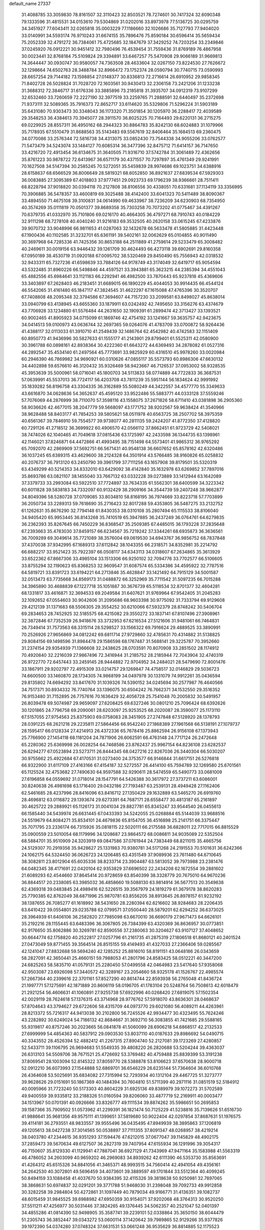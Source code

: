 default_name                                                                    
27337
  31.4088785  33.3059830  78.8161507  32.3110423  32.8503521  78.7274601
  30.7417324  32.6090348  79.1333596  31.4815531  34.0153610  79.5304869
  31.0202016  33.8973978  77.5136725  30.0295759  34.3451927  77.6043411
  32.0265818  35.0003229  77.1186660  32.1026686  35.7127793  77.9404020
  33.0140991  34.5593174  76.9710243  31.6674155  35.7896476  75.8590184
  30.6596414  35.5659434  75.2052339  32.4791272  36.7384061  75.4725685
  32.1847679  37.3429252  74.7203254  33.2349846  37.0245920  76.0912221
  30.9451412  32.7980496  76.4539454  31.7559436  31.8769189  76.4867958
  30.0023441  32.8768184  75.5109824  29.3394891  33.6467257  75.5470908
  29.9066189  31.9669813  74.3644447  30.0930747  30.9580057  74.7363508
  28.4633604  32.0267150  73.8224530  27.7626672  32.1298664  74.6502763
  28.3488784  32.8966472  73.1752374  28.0590794  30.7740715  73.0590993
  28.6657254  29.7144182  73.1598854  27.0148377  30.8336813  72.2716614
  26.6910952  29.9858345  71.8402728  26.5028824  31.7028720  72.1603561
  30.9430413  32.2306158  73.2421206  31.1233238  31.3688312  72.3846717
  31.6176336  33.3885896  73.2185818  31.3935707  34.0912319  73.9107299
  32.6532460  33.7260659  72.2227190  32.3977519  33.2259765  71.2888591
  32.6440497  35.2372698  71.9373111  32.5089365  35.7916373  72.8652717
  33.6114620  35.5329806  71.5296224  31.5903189  35.6431080  70.9303473
  30.3348043  36.1173320  71.3501854  30.1205970  36.2288417  72.4039589
  29.3548253  36.4384613  70.3945077  28.3911570  36.8025225  70.7164493
  29.6220131  36.2715275  69.0229925  28.8557311  36.4950162  68.2944323
  30.8864783  35.8242130  68.6024883  31.1079966  35.7178935  67.5510479
  31.8688563  35.5143483  69.5567619  32.8406464  35.1684513  69.2360475
  34.0770086  33.2576344  72.5816738  34.4313075  33.0852430  73.7544338
  34.9055206  33.0762577  71.5473479  34.5243074  33.1484127  70.6085314
  36.3477396  32.8475712  71.6414157  36.7147650  33.4216720  72.4913454
  36.6134675  31.3640505  71.9316710  37.5742784  31.3061489  72.4362656
  35.8761223  30.9878722  72.6413967  36.6571179  30.4371557  70.7297897
  35.4761349  29.9241991  70.1627508  34.5147394  30.2585245  70.5272051
  35.5459839  28.9974686  69.1023751  34.6388916  28.6158637  68.6566529
  36.8006649  28.5819321  68.6052850  36.8921637  27.6839534  67.5929303
  36.0083885  27.3095389  67.4018803  37.9777451  29.0923733  69.1796239
  38.9366661  28.7511411  68.8228794  37.9018820  30.0394118  70.2127808
  38.8106556  30.4338051  70.6331681  37.1134119  33.3356995  70.3906885
  36.5478357  33.4600819  69.3025488  38.4142400  33.6041323  70.5411489
  38.8090367  33.4894550  71.4675108  39.3100831  34.0614990  69.4633967
  38.7236209  34.6230903  68.7354950  40.3574269  35.0111819  70.0501377
  39.8689358  35.7303258  70.7073202  41.0775467  34.4391267  70.6379735
  41.0332970  35.7101806  69.0216170  40.4664305  36.4797271  68.7910743
  40.0184229  32.9111298  68.7278108  40.4040240  31.9216183  69.3532505
  40.2620158  33.0615245  67.4233876  39.9070732  33.9048996  66.9811653
  41.0287063  32.1432678  66.5633478  41.5805885  31.4423448  67.1900436
  40.1102585  31.3232701  65.6361191  39.5402161  32.0062629  65.0104855
  40.9011490  30.3697968  64.7285336  41.7425356  30.8653188  64.2511889
  41.2759614  29.5233479  65.3008482  40.2469611  30.0019156  63.9446432
  39.1261709  30.4624493  66.4273118  39.6902691  29.8160358  67.0950189
  38.4530719  31.0920188  67.0095702  38.5320469  29.8450490  65.7556943
  42.0318532  32.9433311  65.7327236  41.6598639  33.7884126  64.9178749
  43.3174049  32.6419717  65.9054594  43.5322485  31.8960226  66.5498846
  44.4597521  33.3943881  65.3623215  44.2385394  34.4551043  65.4882556
  45.6984641  33.1121183  66.2292941  46.4982500  33.7870443  65.9237818
  45.4369606  33.3403897  67.2628403  46.2183451  31.6689015  66.1890229
  45.4044053  30.9914435  66.4544124  46.5542065  31.4161480  65.1847117
  47.3824545  31.4622297  67.1615088  47.4765396  30.3520707  67.7408808
  48.2095348  32.3794586  67.3694607  44.7157230  33.2099581  63.8498027
  45.8638014  33.0940799  63.4138945  43.6655360  33.1879911  63.0242492
  42.7495650  33.3156276  63.4374679  43.7706928  33.1234880  61.5576484
  44.2631650  32.1909391  61.2899474  42.3713427  33.1393521  60.9002465
  41.8905923  34.0715099  61.1869746  42.4754192  33.1241667  59.3635757
  42.9423675  34.0414513  59.0100973  43.0636744  32.2697365  59.0264076
  41.4783709  33.0700872  58.9264436  41.4388117  32.0113033  61.3910710
  41.2549439  32.1486764  62.4542982  40.4742583  32.1151409  60.8950773
  41.9436996  30.5827633  61.1555177  41.2143901  29.8799401  61.5525311
  42.0580900  30.3961788  60.0898161  42.8938364  30.4222360  61.6643272
  44.6369493  34.2878082  61.0527316  44.2892547  35.4534140  61.2497564
  45.7773691  33.9825929  60.4316510  45.9978260  33.0020984  60.2946390
  46.7869982  34.9690921  60.0310626  47.0855117  35.5573793  60.8986306
  47.6630132  34.4402898  59.6576610  46.3120432  35.9326469  58.9423667
  46.7126537  37.0953002  58.9328535  45.3953639  35.5000961  58.0716041
  45.1800703  34.5113833  58.0774889  44.7722833  36.3687531  57.0639991
  45.5537013  36.7724117  56.4203708  43.7811239  35.5951144  56.1834624
  42.9991992  35.1839282  56.8196758  43.3304335  36.3162889  55.5080249
  44.3422557  34.4577770  55.3349633  43.6616870  34.0628636  54.3652637
  45.4595120  33.9522486  55.5883771  44.0333128  37.5559246  57.7076069
  44.2876999  38.7110070  57.3598116  43.1558075  37.2671826  58.6711410
  43.0381898  36.2905360  58.9036626  42.4677015  38.2047779  59.5668097
  43.1771752  38.9202567  59.9638424  41.3540966  38.9628488  58.8403177
  41.7854253  39.5805621  58.0511978  40.6563725  38.2507702  58.3975359
  40.6561367  39.7846910  59.7554577  39.9738077  40.2811135  59.2424207
  41.8772350  37.4128820  60.7291126  41.2718512  36.3699922  60.4906570
  42.0566112  37.8662451  61.9723729  42.5408021  38.7474026  62.1040465
  41.7049618  37.0815436  63.1725997  42.2433598  36.1344735  63.1398961
  42.1146021  37.8246871  64.4472866  41.4993495  38.7151498  64.5573401
  41.9865312  36.9765292  65.7092070  42.2869909  37.5692751  66.5671431
  40.9548138  36.6607652  65.8578162  42.6320486  36.1037245  65.6389315
  43.4629600  38.2124328  64.3501914  43.5766485  38.9160826  65.0258832
  40.2076737  36.7913120  63.2450790  39.3961799  37.7111256  63.1657908
  39.8179501  35.5320319  63.4349299  40.5214353  34.8332010  63.6429092
  38.4142840  35.1632978  63.6269852  37.7897016  35.8693786  63.0821107
  38.1455040  33.7667132  63.0332228  39.0273889  33.1412944  63.1642089
  37.3379733  33.2993084  63.5922510  37.7724897  33.7634335  61.5562301
  38.6400599  34.3223342  60.6011828  39.5838183  34.7332097  60.9132429
  38.2909166  34.3544739  59.2407248  38.9662877  34.8049396  58.5280728
  37.0709085  33.8034810  58.8168195  36.7974669  33.8223718  57.7703899
  36.2050734  33.2289313  59.7618690  35.2716423  32.8017288  59.4353805
  36.5487275  33.2132752  61.1262631  35.8676290  32.7794148  61.8430353
  38.0310108  35.2807494  65.1115533  38.8106040  34.9405420  65.9953445
  36.8143268  35.7410519  65.3947885  36.2437249  36.0764761  64.6279835
  36.2362393  35.8267645  66.7450229  36.8368547  35.2509385  67.4485015
  36.1793228  37.2835648  67.2393663  35.4783030  37.8459157  66.6234567
  35.7219242  37.3344261  68.6935873  36.3636561  36.7009289  69.3049614
  35.7721089  38.3576004  69.0619530  34.6943767  36.9856752  68.7837848
  37.4370038  37.9342995  67.1689313  37.6112842  38.1043355  66.2318571
  34.8352981  35.2214792  66.6882217  33.9521423  35.7922397  66.0508117
  34.6343113  34.0318607  67.2634865  35.3613929  33.6522362  67.8667306
  33.4985104  33.1513306  66.9250102  32.7094776  33.7702577  66.5106605
  33.8755294  32.1190623  65.8368253  32.9609547  31.6087574  65.5334386
  34.4595922  32.7787516  64.5819721  33.8391723  33.6194221  64.2713846
  35.4628847  33.1421492  64.7915129  34.5001587  32.0513473  63.7735668
  34.8569173  31.0488872  66.3252969  35.7711542  31.5097235  66.7015288
  34.3965890  30.4688839  67.1227718  35.1051887  30.3676739  65.5118534
  32.8701377  32.4604281  68.1331817  33.4616871  32.3694533  69.2049584
  31.6407621  31.9769964  67.9542405  31.2045283  32.1092652  67.0554603
  30.9042606  31.2095686  68.9603398  30.9775092  31.7333794  69.9129608
  29.4212139  31.1371683  68.5506305  29.3554252  30.6210066  67.5932379
  28.8748242  30.5406704  69.2834653  28.7452925  32.5185575  68.4215082
  29.3550272  33.1837141  67.8107496  27.3908961  32.3872846  67.7352539
  26.9418676  33.3732953  67.6216534  27.5121606  31.9481061  66.7464831
  26.7349414  31.7573563  68.3315114  28.5298527  33.1566322  69.7916624
  29.4889525  33.3890991  70.2526926  27.9656869  34.0812242  69.6811714
  27.9729860  32.4785631  70.4314882  31.5138825  29.8084156  69.1498596
  31.8984478  29.1586598  68.1767487  31.5688141  29.3225787  70.3952660
  31.2374154  29.9354939  71.1366608  32.2438625  28.0703591  70.8070908
  33.2851502  28.1174912  70.4920840  32.2216039  27.9867496  72.3416944
  31.2185752  28.2185944  72.7043904  32.4740319  26.9722770  72.6457443
  33.2459145  28.9444882  72.9704952  34.2484021  28.5479690  72.8001476
  33.1867911  29.9202797  72.4915309  33.0214757  29.1269847  74.4758517
  32.0146829  29.5036723  74.6600500  33.1460870  28.1734305  74.9868199
  34.0497978  30.1331079  74.9912261  35.0436594  29.8135802  74.6694292
  33.8417670  31.1039326  74.5390152  34.0245694  30.2577987  76.4640566
  34.7517371  30.8934332  76.7740764  33.1396075  30.6504242  76.7662371
  34.1532550  29.3516352  76.9153480  31.7152895  26.7757616  70.1636429
  32.4056728  25.7541048  70.2005832  30.5491957  26.8039478  69.5074987
  29.9659097  27.6208425  69.6327246  30.0801210  25.7096424  68.6392626
  30.1201865  24.7796758  69.2090061  28.6203097  25.9253525  68.2020087
  28.3590077  25.1173110  67.5157055  27.9754563  25.8375903  69.0758083
  28.3451905  27.2747848  67.5128920  28.1378793  28.0391225  68.2621218
  29.2235811  27.5864456  66.9542240  27.1868389  27.1961568  66.5138191
  27.1079737  28.1595417  66.0128334  27.4214913  26.4372336  65.7678416
  25.8862594  26.9156108  67.1373943  25.7766900  27.1454118  68.1181204
  24.7871906  26.6062591  66.4763148  24.7717124  26.2472648  65.2280362
  25.6369998  26.0028254  64.7468586  23.8762437  25.9967154  64.8236108
  23.6282537  26.6294277  67.0523894  23.5273711  26.8444345  68.0427216
  22.8267036  26.3440304  66.5030207  30.9755662  25.4922684  67.4170531
  31.0273400  24.3753577  66.9146844  31.6617151  26.5276818  66.9322900
  31.6117109  27.4163166  67.4154187  32.5272557  26.4414100  65.7594789
  32.1269580  25.6701561  65.1125524  32.4753682  27.7490630  64.9597588
  32.9290611  28.5474559  65.5490773  33.0681009  27.6196858  64.0559692
  31.0718014  28.1547791  64.5426388  30.3617972  27.3737211  63.6086001
  30.8240638  26.4981698  63.1716400  29.0432186  27.7193487  63.2539131
  28.4949428  27.1162406  62.5461685  28.4237996  28.8416096  63.8416712
  27.1350429  29.1632889  63.5465270  26.6919760  28.4696812  63.0116872
  29.1393674  29.6273391  64.7687171  28.6558477  30.4813187  65.2161897
  30.4625722  29.2889921  65.1126173  31.0041034  29.8827781  65.8345247
  33.9544540  26.0455613  66.1585440  34.5439974  26.6631445  67.0433393
  34.5242055  25.0268884  65.5144039  33.9688516  24.5519679  64.8084271
  35.8534101  24.4679836  65.8154705  36.4516898  25.2141751  66.3375447
  35.7071795  23.2336174  66.7315926  35.0818115  22.5020111  66.2175588
  36.6828011  22.7717015  66.8815529  35.0900559  23.5010054  68.1179996
  34.1208687  23.9864572  68.0086811  34.9035089  22.5352504  68.5884701
  35.9510909  24.3203919  69.0847586  37.0761944  24.7383449  68.8211015
  35.4665756  24.5129307  70.2919358  35.9428627  25.1331983  70.9380781
  34.5171268  24.2191553  70.5101631  36.6242366  24.1062175  64.5324450
  36.0626723  24.1206485  63.4351549  37.9089936  23.7611480  64.6710645
  38.3082811  23.8012904  65.6035336  38.8233714  23.3904487  63.5813052
  39.7973988  23.2381476  64.0482345  38.4171691  22.0420104  62.9353829
  37.6696502  22.2434208  62.1672554  39.2881602  21.6089293  62.4544660
  37.8645414  20.9728659  63.8540399  38.3328779  20.7675010  64.9670236
  36.8844517  20.2338085  63.3985032  36.4858660  19.5088130  63.9814914
  36.5677513  20.3549638  62.4369318  39.0483845  24.4989416  62.5226515
  39.3567979  24.1819279  61.3679178  38.8620283  25.7790385  62.8762049
  38.6871996  25.9870781  63.8556205  38.8913645  26.8978157  61.9232192
  38.1387655  26.7085277  61.1618992  38.5431650  28.2280394  62.6216602
  38.9284683  28.2206435  63.6410422  39.0554801  29.0235788  62.0799571
  37.0500440  28.5879201  62.6294252  36.6373025  28.3964939  61.6406106
  36.2582820  27.7985098  63.6670010  36.6690179  27.9671473  64.6626101
  35.2192216  28.1155445  63.6483396  36.3067805  26.7384399  63.4320369
  36.8636957  30.0773851  62.9176650  35.8062886  30.3269781  62.8590556
  37.2380063  30.3204627  63.9107127  37.4048652  30.6644774  62.1758820
  40.2522817  27.0257796  61.2161735  41.2875319  27.1806518  61.8680121
  40.2401524  27.0473049  59.8771455  39.3564514  26.8515155  59.4149493
  41.4327033  27.2366406  59.0285567  42.1241047  27.8832688  59.5694240
  42.1285252  25.8816010  58.8191151  43.0648186  26.0343659  58.2827091
  42.3650441  25.4660151  59.7988053  41.2801796  24.8583425  58.0512221
  40.3447200  24.6825263  58.5835710  41.0579131  25.2280450  57.0499558
  42.0464983  23.5417640  57.9358068  42.9503087  23.6926098  57.3440572
  42.3289167  23.2054660  58.9325178  41.1526767  22.4985574  57.2667364
  40.2399616  22.3701161  57.8527290  40.8614744  22.8593938  56.2765048
  41.8436724  21.1997771  57.1275691  42.1871889  20.8606119  58.0196705
  41.1783104  20.5248764  56.7508613  42.6018479  21.2921254  56.4606631
  41.1060891  27.9255738  57.6922996  40.0268420  27.6819075  57.1502354
  42.0029119  28.7624618  57.1376315  43.3714968  28.9776762  57.5918070
  43.8636301  28.0468637  57.8704643  43.3794627  29.6722606  58.4315709
  44.0973770  29.6021080  56.4089211  44.4263961  28.8213372  55.7216317
  44.9413038  30.2102800  56.7245526  42.9934477  30.4323495  55.7624246
  43.2282892  30.6249024  54.7186132  42.8684667  31.3692710  56.3083855
  41.7421685  29.5588165  55.9319817  40.8757246  30.2023665  56.0841878
  41.5060099  28.6906218  54.6868517  42.2132533  27.6999999  54.4854363
  40.5837912  29.0903530  53.8037110  40.0187633  29.8986692  54.0490715
  40.3343552  28.4526394  52.4882412  41.2267315  27.8904740  52.2127081
  39.1723269  27.4280857  52.5433711  39.1106795  26.9694683  51.5549335
  39.4808220  26.2820688  53.5204244  39.4363037  26.6313103  54.5509706
  38.7671521  25.4726692  53.3769482  40.4759488  25.8839399  53.3191238
  37.8069541  28.1003094  52.8145322  37.8059770  28.5388878  53.8106623
  37.6570638  28.9000718  52.0912210  36.6073993  27.1544888  52.6869701
  36.6546229  26.6235144  51.7364604  36.6010768  26.4364608  53.5025691
  35.6834082  27.7315994  52.7293934  40.1312104  29.4467725  51.3273777
  39.9628626  29.0151691  50.1867369  40.1484394  30.7604810  51.5711399
  40.2971116  31.0851519  52.5184912  40.0095966  31.7723240  50.5173303
  40.8604229  31.6925136  49.8389979  39.1072273  31.5702589  49.9400559
  39.9335812  33.2188326  51.0160594  39.8206060  33.4877719  52.2169911
  40.0003477  34.1513967  50.0701391  40.0926666  33.8326777  49.1111534
  39.8874262  35.5986651  50.2695853  39.1587366  35.7909502  51.0573962
  41.2299391  36.1821474  50.7125229  41.5238816  35.7139626  51.6516730
  41.9886641  35.9681356  49.9575111  41.1399651  37.5819680  50.9022404
  42.0297854  37.8687631  51.1976575  39.4114181  36.2793551  48.9833557
  39.9555496  36.0435495  47.8949939  38.3895863  37.1206819  49.1205613
  38.0427238  37.3014565  50.0538897  37.7111355  37.8091347  48.0268957
  38.4219214  38.0403780  47.2344615  36.9351293  37.1594476  47.6212015
  37.0677047  39.1145829  48.4902175  37.2859473  39.5670634  49.6127507
  36.2827319  39.7407954  47.6155934  36.1291996  39.3054317  46.7150607
  35.8129330  41.1129941  47.7887041  36.6927129  41.7343969  47.9471164
  35.1583988  41.5563319  46.4786052  34.2603099  40.9659202  46.2969083
  34.8939262  42.6111390  46.5353730  35.8563691  41.4264312  45.6515326
  34.8841056  41.3465371  48.9993515  34.7560414  42.4941054  49.4356161
  34.2642530  40.3072801  49.5696459  34.4073601  39.3889597  49.1701844
  33.5512364  40.4099245  50.8494159  33.1088458  41.4037670  50.9384395
  32.4115326  39.3818638  50.9250981  32.7897065  38.3868631  50.6974837
  32.0291201  39.3771788  51.9468030  31.2398048  39.7092733  49.9912858
  30.3282258  39.2984804  50.4272861  31.1097449  40.7879034  49.9166771
  31.4136351  39.1082737  48.6015459  31.9845525  39.6988982  47.6950359
  30.9154071  37.9202068  48.3764313  30.9520250  37.5511211  47.4256977
  30.5031446  37.3824265  49.1376445  34.5062357  40.2521047  52.0401397
  34.4855286  41.0814390  52.9498905  35.3587741  39.2239101  52.0338864
  35.3650150  38.6044479  51.2305743  36.3852447  39.0343272  53.0600114
  37.1420642  39.7989865  52.9129266  35.9377826  39.1972390  54.0374280
  37.0748324  37.6631531  53.0661248  36.9535629  36.8814885  52.1175523
  37.7905625  37.3638098  54.1563001  37.8447708  38.0553327  54.8902423
  38.4401540  36.0662739  54.4090326  39.0120952  35.7801386  53.5255591
  39.4022496  36.1606348  55.6216481  38.7992942  36.3769768  56.5058949
  40.1217227  34.8230774  55.8891627  40.7714611  34.9242968  56.7568436
  39.4088719  34.0314042  56.1154401  40.7185604  34.5278135  55.0257619
  40.4432389  37.2966987  55.5137812  39.9407922  38.2540912  55.6412951
  41.1574986  37.2034396  56.3311799  41.2143395  37.3386711  54.1924872
  41.6639476  36.3716216  53.9727741  40.5323420  37.6036621  53.3912928
  41.9969801  38.0944837  54.2533144  37.3922346  34.9814434  54.6761905
  36.4657081  35.2044894  55.4561153  37.5761823  33.7804180  54.1214727
  38.3688612  33.6536587  53.4983439  36.7607092  32.5953656  54.4353872
  36.0983728  32.8604267  55.2529801  35.8327755  32.2101040  53.2649832
  35.1365925  33.0331536  53.1107045  36.5700561  31.9859698  51.9424451
  37.0676648  32.9045774  51.6336559  37.3040647  31.1899581  52.0436315
  35.8521151  31.7223685  51.1668950  34.9980349  30.9653856  53.5900958
  34.4637815  31.1068958  54.5271261  34.2658742  30.8046601  52.8055285
  35.6298850  30.0808024  53.6594040  37.6052582  31.4336647  54.9638845
  38.6683140  31.1165802  54.4281338  37.1051713  30.7907951  56.0216251
  36.2204147  31.1202759  56.3939018  37.6695660  29.5947070  56.6441641
  38.6073536  29.3473924  56.1500324  37.9557432  29.8708062  58.1294751
  37.0492678  30.2238348  58.6251896  38.2699993  28.9420508  58.6084162
  39.2800488  31.0947894  58.3199796  38.5092123  32.1877417  58.2392651
  36.7380132  28.3791817  56.5089696  35.5157889  28.5275614  56.5409980
  37.3144237  27.1769187  56.4394446  38.3278337  27.1485022  56.4805700
  36.6172677  25.9272388  56.7444874  35.5882864  25.9864544  56.3842666
  37.3085284  24.7548393  56.0366415  38.3607439  24.7098510  56.3216516
  36.8256133  23.8186086  56.3199129  37.2254935  24.8635821  54.9586935
  36.5891299  25.6959300  58.2641232  37.5615028  25.9960427  58.9636389
  35.4963537  25.1240104  58.7644210  34.7285377  24.9289914  58.1283092
  35.2515711  24.8397090  60.1761247  36.1965107  24.6402401  60.6857574
  34.6127651  26.0961316  60.7902199  35.2451661  26.9614878  60.6005431
  33.6348351  26.2710132  60.3421138  34.4963948  25.9735452  61.8673515
  34.3452311  23.6037456  60.3543600  33.9056630  22.9794453  59.3826940
  34.0359860  23.2810986  61.6056025  34.5249990  23.7781945  62.3436953
  33.0033139  22.3407443  62.0397088  32.4251160  21.9884925  61.1895289
  33.6863583  21.1422451  62.7031038  34.2056155  20.5704909  61.9360362
  34.4335676  21.5140012  63.4060138  32.7585970  20.2101310  63.4507371
  32.0646038  19.2074241  62.7535750  32.1726725  19.1270572  61.6834100
  31.2252178  18.3173634  63.4451479  30.6931256  17.5497796  62.9063890
  31.0764040  18.4314448  64.8430816  30.2879895  17.5481104  65.5107452
  30.1946811  17.7833743  66.4547675  31.7646063  19.4465133  65.5396638
  31.6495032  19.5441525  66.6070805  32.6009165  20.3372698  64.8435112
  33.1175067  21.1227626  65.3801673  32.0435966  23.0384682  63.0064005
  32.5018848  23.7866201  63.8657935  30.7382164  22.7967135  62.8811771
  30.4379655  22.1436451  62.1627313  29.7084215  23.2585867  63.8200715
  30.1284406  24.0231156  64.4747052  28.5709899  23.9231115  63.0226102
  28.9944629  24.7487975  62.4498688  28.1785535  23.2010922  62.3063190
  27.4060847  24.4589387  63.8696346  27.0820499  23.8914432  64.9343216
  26.7810936  25.4595046  63.4524943  29.2398902  22.0896491  64.7040025
  28.7329409  21.0859642  64.2057488  29.4092855  22.2222536  66.0199109
  29.8824316  23.0598554  66.3407663  29.1113532  21.2082297  67.0308704
  29.4527173  20.2437336  66.6587997  29.9413035  21.5797549  68.2661939
  30.9850697  21.7295933  67.9855930  29.5541005  22.4947074  68.7159339
  29.8993319  20.7800936  68.9987132  27.6145265  21.0393604  67.3789964
  27.2405596  20.0657304  68.0442192  26.7469536  21.9587290  66.9499781
  27.1047513  22.7241951  66.3776990  25.2887655  21.8944627  67.1504837
  25.0571081  21.1915509  67.9497737  24.7472125  23.2748062  67.5785939
  24.9072849  23.9508289  66.7420266  23.2326412  23.2270574  67.8465555
  22.8964554  24.1732188  68.2721515  22.6909939  23.0665356  66.9155675
  22.9944144  22.4259402  68.5466697  25.4912928  23.8742939  68.7957463
  26.5342729  24.0282641  68.5307023  25.0691309  24.8548576  69.0153322
  25.4496176  23.0449675  70.0830900  25.8920767  22.0620850  69.9231809
  26.0135131  23.5606840  70.8607481  24.4207314  22.9366241  70.4147209
  24.6014816  21.3732724  65.8824038  23.6908238  20.5454440  65.9622939
  25.0759477  21.7787318  64.7019417  25.7957916  22.5007863  64.7056451
  24.7087615  21.1585673  63.4189721  23.6405156  20.9420212  63.4150927
  25.0251366  22.1374076  62.2780545  26.0958399  22.3307041  62.2710103
  24.7726766  21.6521760  61.3417260  24.2773798  23.4774032  62.3174599
  24.5845269  24.0509744  63.1892487  24.6142404  24.2592758  61.0460307
  24.3114819  23.6954283  60.1635276  24.0878456  25.2105905  61.0515845
  25.6861640  24.4533636  61.0080810  22.7666834  23.2825664  62.3753811
  22.4854346  22.7640596  63.2886513  22.2874288  24.2561594  62.3977830
  22.4238746  22.7156793  61.5105676  25.4094449  19.8115505  63.1682553
  25.0239315  19.0746860  62.2621828  26.4536874  19.5133204  63.9420636
  26.7794016  20.2455125  64.5582780  27.3090216  18.3255405  63.8461140
  28.2097439  18.5518908  64.4140232  26.6556616  17.1113115  64.5273915
  25.6963438  16.8947758  64.0553576  27.3139252  16.2533150  64.3909407
  26.4525965  17.3305226  66.0378598  27.4095871  17.6044642  66.4860140
  25.7577288  18.1578762  66.1873097  25.9173804  16.0820343  66.7532553
  25.9980254  14.9636582  66.1914377  25.4014592  16.1873476  67.8922168
  27.8115573  18.0529302  62.4164947  27.7955516  16.9123324  61.9416591
  28.2415899  19.1017370  61.7028009  28.2967956  19.9972124  62.1805558
  28.6964304  19.0277618  60.3007104  29.1436094  18.0482449  60.1514259
  27.4939807  19.1133104  59.3398047  27.8104466  18.8023260  58.3433929
  26.7412187  18.3987208  59.6758209  26.8720555  20.5165810  59.2295667
  26.7965342  20.9676979  60.2185844  27.5209607  21.1437970  58.6171611
  25.4759947  20.4758147  58.5907085  25.1663581  21.5019317  58.3818201
  25.5194758  19.9288606  57.6461538  24.5021152  19.8377291  59.4954040
  24.8647169  19.2304304  60.2213826  23.2150192  20.0965603  59.6075364
  22.5718869  20.9105503  58.8272009  23.0325133  21.3132278  58.0144141
  21.5620926  20.9127739  58.8544213  22.5485202  19.5221829  60.5569548
  22.9995246  18.7905033  61.0964065  21.5831484  19.7711807  60.7408678
  29.7897130  20.0467421  59.9812311  29.9546264  21.0362414  60.6949190
  30.5413202  19.8079821  58.9103644  30.3198475  19.0082568  58.3280423
  31.5929366  20.7127670  58.4481397  32.0882244  21.1361274  59.3196001
  32.6645198  19.9335213  57.6591863  32.2291419  19.5234900  56.7502538
  33.4412264  20.6319380  57.3535098  33.3396320  18.7938244  58.4208520
  32.9693262  18.3773859  59.5123259  34.3613543  18.2156539  57.8503326
  34.8194744  17.4438448  58.3060196  34.6200985  18.4799681  56.9071527
  30.9671168  21.8799187  57.6568643  30.0574525  21.6764753  56.8489971
  31.4359469  23.1058955  57.8900800  32.2525737  23.1961665  58.4863258
  30.8294457  24.3611698  57.3998492  30.2156091  24.1468470  56.5247801
  29.9055598  25.0072219  58.4619836  29.4589257  25.8969949  58.0182057
  28.7521011  24.0832198  58.8706387  28.0444584  24.6333443  59.4915508
  28.2352510  23.7244923  57.9805693  29.1267068  23.2325342  59.4379592
  30.6472103  25.4494904  59.7322617  31.1173345  24.5933421  60.2162046
  31.4045397  26.1914783  59.4839032  29.9406367  25.9057700  60.4258231
  31.9056094  25.3543783  56.9570101  33.0725465  25.2155590  57.3240681
  31.5237921  26.3723592  56.1883592  30.5429416  26.4531682  55.9327781
  32.3765258  27.5183820  55.8810896  33.4093590  27.2871119  56.1387708
  32.3230700  27.7834293  54.3771960  32.9241554  28.6585003  54.1288645
  32.7117854  26.9233570  53.8348342  31.2902144  27.9540376  54.0780025
  31.9501701  28.7501772  56.6953180  30.7673183  28.9304569  56.9866118
  32.9019516  29.6217072  57.0371284  33.8621576  29.3934578  56.7929522
  32.6518442  30.8832555  57.7506475  31.5917693  31.1230132  57.6768843
  33.0049933  30.7839129  59.2577565  34.0899799  30.7142316  59.3526645
  32.5373362  32.0735300  59.9672760  31.4499670  32.1455310  59.9344065
  32.8660916  32.0788156  61.0059339  32.9522231  32.9580796  59.4864969
  32.4058634  29.5231737  59.9251427  31.3282582  29.5183231  59.7794397
  32.8141090  28.6370888  59.4388631  32.7032559  29.3780588  61.4226712
  33.7746396  29.4715593  61.6008054  32.1641660  30.1319725  61.9964934
  32.3754926  28.3929460  61.7532334  33.4366821  32.0061471  57.0694627
  34.6676585  31.9620247  57.0396669  32.7424435  33.0155386  56.5335556
  31.7284854  32.9890731  56.6218550  33.3441206  34.2133095  55.9279896
  34.3950929  34.0158923  55.7400265  32.6832309  34.4891722  54.5657967
  32.6687815  33.5541409  54.0057998  31.6540506  34.8187521  54.7204643
  33.4413250  35.5389506  53.7326039  33.4732552  36.4776035  54.2853520
  34.4677526  35.2094524  53.5744846  32.7920550  35.8051425  52.3642854
  31.7600671  36.1259193  52.5174727  33.3364333  36.6185251  51.8922722
  32.8202553  34.5861230  51.4287990  33.8563449  34.3058005  51.2147150
  32.3437175  33.7465504  51.9387937  32.0980617  34.8327801  50.1579367
  31.2584101  35.3902668  50.3102476  32.6620037  35.3296185  49.4694459
  31.7914689  33.9637092  49.7277566  33.2673904  35.3953895  56.8985767
  32.1759462  35.7717542  57.3259778  34.4195428  35.9671859  57.2588948
  35.2611547  35.6362549  56.7965661  34.5284854  37.1821033  58.0786809
  33.7236674  37.1975404  58.8171410  35.8759532  37.2021916  58.8273236
  35.9377635  36.3246913  59.4695418  36.6951685  37.1595964  58.1067052
  36.0261052  38.4684846  59.6908990  35.9658531  39.3528549  59.0558093
  35.2080568  38.5106228  60.4109727  37.3647004  38.5208428  60.4360754
  37.4548531  37.6696718  61.1111587  38.1808091  38.4875904  59.7134030
  37.4192468  39.8339898  61.2271771  37.2524824  40.6645461  60.5361096
  36.6149179  39.8390606  61.9673653  38.7178740  40.0272622  61.9048471
  39.4858966  40.0110163  61.2418844  38.7334238  40.9260794  62.3809497
  38.8843172  39.2937993  62.5884578  34.3863802  38.4159934  57.1930427
  35.1947940  38.6187744  56.2851952  33.4198240  39.2699140  57.5060466
  32.7720660  39.0201905  58.2470792  33.3472929  40.6426644  57.0160704
  34.0713798  40.7801321  56.2148361  31.9488025  40.9375744  56.4468946
  31.2014379  40.6730549  57.1904533  31.8919779  42.0145174  56.2899212
  31.6002063  40.2512144  55.1082814  32.3983641  40.4360192  54.3930830
  31.3624214  38.7409196  55.1997883  30.9594856  38.3680184  54.2585847
  32.3025086  38.2296343  55.3820682  30.6664119  38.5198879  56.0088318
  30.3189369  40.8753446  54.5576005  30.4772655  41.9432179  54.4212539
  30.0726219  40.4347774  53.5916631  29.4923929  40.7132183  55.2501552
  33.7223189  41.6021158  58.1591168  33.4155730  41.3352999  59.3227651
  34.3751073  42.7201759  57.8406264  34.5725104  42.8934370  56.8564449
  34.8370220  43.7161958  58.8176549  34.1899385  43.6685457  59.6913945
  36.2533974  43.3922447  59.2832495  36.2856013  42.3795130  59.6869322
  36.9341110  43.4604304  58.4345701  36.6407258  44.3117489  60.2855807
  36.2727338  43.9642562  61.1311717  34.7648279  45.1361521  58.2524055
  35.1222580  45.3675689  57.0995229  34.2167165  46.0634223  59.0448511
  33.9495999  45.7399680  59.9692952  33.7359963  47.4017508  58.6528090
  32.9763924  47.6869140  59.3777328  34.8675754  48.4450625  58.7581463
  35.6710091  48.1966906  58.0616668  34.4625514  49.4198943  58.4931223
  35.4259117  48.5448501  60.1832616  34.5992105  48.6648662  60.8843245
  35.9596793  47.6236221  60.4185431  36.3969051  49.7162645  60.3591852
  36.8794245  49.5983447  61.3272130  37.1648943  49.6586961  59.5881084
  35.7124822  51.0243459  60.3449954  34.9362725  51.1544518  60.9827210
  36.0489205  52.1047473  59.6663149  37.0558043  52.1742983  58.8482047
  37.6095347  51.3551342  58.6329752  37.1734115  52.9944717  58.2667130
  35.3318491  53.1736914  59.7900965  34.5398535  53.1598007  60.4218894
  35.6381943  54.0281734  59.3467585  32.9900818  47.4407927  57.2992882
  33.2544411  48.3466222  56.5085266  32.0602015  46.5072322  56.9914071
  31.5319878  45.4523702  57.8602363  31.1841971  45.8463210  58.8135780
  32.2848607  44.6878971  58.0295877  30.3868509  44.7951544  57.0978866
  29.4564662  45.3349918  57.2783491  30.2808733  43.7410275  57.3516555
  30.8410942  44.9879295  55.6548301  30.0177311  44.8792271  54.9588715
  31.6352475  44.2789848  55.4145929  31.4109675  46.4090602  55.6784184
  32.1567600  46.5038316  54.8900005  30.3356964  47.4947945  55.4520671
  29.1870559  47.1912141  55.1558984  30.6703536  48.7672806  55.6623264
  31.6389893  48.9478704  55.8915685  29.7133612  49.8815773  55.6641223
  28.9890398  49.7196910  54.8702688  28.9247079  49.8872530  56.9837068
  28.4602587  50.8656155  57.1123763  28.1124057  49.1667932  56.8817157
  29.7019692  49.5463586  58.2436247  30.5625523  50.4951131  58.8239424
  30.6852822  51.4689815  58.3714702  31.2379545  50.1925203  60.0173680
  31.8834361  50.9266029  60.4714803  31.0480605  48.9504820  60.6425309
  31.5480117  48.7399976  61.5752212  30.1977426  47.9946016  60.0630909
  30.0449622  47.0420951  60.5533524  29.5297987  48.2905979  58.8607280
  28.8636820  47.5607071  58.4213689  30.3371965  51.2584911  55.3951134
  29.6456951  52.1353111  54.8869430  31.6286322  51.4602370  55.6884219
  32.1584315  50.7001351  56.0883869  32.3325260  52.7335883  55.4431834
  31.6809155  53.5429596  55.7717085  33.6092794  52.8190478  56.3026464
  34.2030582  53.6748714  55.9786453  33.3061056  53.0120775  57.3300028
  34.5021679  51.5694998  56.3210348  35.3588084  51.7683926  56.9535809
  33.9541758  50.7482664  56.7696062  35.0145128  51.1377876  54.9577572
  34.4505657  50.2714574  54.3056509  36.0918371  51.7119045  54.4788166
  36.4343530  51.4178615  53.5819702  36.5832684  52.4001581  55.0463562
  32.6210190  53.0182506  53.9554544  32.9774357  54.1411824  53.6048905
  32.4347213  52.0315187  53.0796719  32.1666320  51.1326235  53.4489651
  32.5835371  52.1167156  51.6306504  32.7996872  53.1444841  51.3402715
  33.7796768  51.2342570  51.2285017  34.6907978  51.7059048  51.5950804
  33.7018568  50.2661839  51.7173278  33.9131767  50.9739136  49.7369166
  32.9938360  50.5279080  49.0671827  35.0748348  51.1979107  49.1831805
  35.1960228  50.9428470  48.2100804  35.8111398  51.6527162  49.7078403
  31.2542461  51.7183925  50.9777719  30.6925203  50.6707463  51.3001522
  30.7496158  52.5584417  50.0710298  31.2874975  53.3781760  49.8223292
  29.4028958  52.4226395  49.5070018  28.6803632  52.4100684  50.3251401
  29.1108277  53.6434701  48.6189441  29.9310689  53.7652408  47.9099969
  28.2008762  53.4670581  48.0455407  28.9571937  54.9497414  49.4199277
  29.7382721  55.0202844  50.1742549  29.0728599  55.7883396  48.7343009
  27.6044577  55.1020747  50.1034694  26.6317355  54.4310613  49.7975087
  27.4629115  56.0034544  51.0432905  26.5251662  56.1333362  51.4047290
  28.2573313  56.5637933  51.3419226  29.2040364  51.1098101  48.7317264
  28.2406005  50.3878748  48.9902487  30.1147011  50.7490635  47.8212975
  30.9191084  51.3421255  47.6630291  29.9549266  49.5206799  47.0241674
  28.9154044  49.4721236  46.7039388  30.7842271  49.5620557  45.7363620
  30.4954692  50.4510567  45.1792702  32.3008042  49.5829601  45.9172619
  32.6332820  48.7322957  46.5078213  32.7871037  49.5515495  44.9418520
  32.5983867  50.5045271  46.4169470  30.4580855  48.4429787  44.9463337
  30.4902142  48.7692265  44.0268533  30.2097804  48.2567645  47.8451793
  29.5087195  47.2585866  47.6610768  31.1358824  48.3155958  48.8078247
  31.6725764  49.1760947  48.8903904  31.4217610  47.2463532  49.7701157
  31.6411905  46.3243919  49.2315450  32.6628806  47.6462753  50.5735653
  33.4412586  47.9647187  49.8807050  32.4066669  48.4943691  51.2066054
  33.2418120  46.5592095  51.4416101  33.5980286  45.2810903  51.0027424
  34.2706637  44.7125793  52.0177308  34.7065336  43.7210096  51.9959264
  34.3985257  45.5802093  53.0330192  35.0060624  45.4437339  53.8416330
  33.7536553  46.7474248  52.6905719  33.7498846  47.6715998  53.2539075
  30.2348144  46.9703085  50.6965975  29.9000870  45.8125674  50.9263698
  29.5379423  48.0132799  51.1564171  29.8808837  48.9499056  50.9657735
  28.3244547  47.8864473  51.9619387  28.5546352  47.3300388  52.8671828
  27.8514695  49.2920704  52.3341538  27.0114485  49.1978048  53.0156935
  28.6547366  49.8534629  52.8052764  27.5235362  49.8376197  51.4494147
  27.2064326  47.1360279  51.2275251  26.5850206  46.2203995  51.7671431
  26.9845454  47.4950106  49.9616317  27.5118188  48.2880773  49.6098219
  25.9772402  46.8821947  49.0866068  25.0101622  46.8816672  49.5924793
  25.8806582  47.7420970  47.8202461  26.8720446  47.8248121  47.3790927
  25.2139801  47.2686547  47.0992999  25.3594772  49.1538396  48.1262967
  24.2985165  49.0995195  48.3454951  25.8477259  49.5695161  49.0055143
  25.6327289  50.0835262  46.9404835  26.7073872  50.1284289  46.7678229
  25.1566043  49.6906641  46.0433729  25.1418104  51.5002207  47.2314927
  25.3250313  51.7339679  48.2837949  25.7187109  52.2039018  46.6266832
  23.7082124  51.6520017  46.9063673  23.5766651  51.5821167  45.9000376
  23.1440984  50.9182625  47.3275537  23.3523665  52.5512328  47.2159010
  26.3208086  45.4198226  48.7798429  25.4739932  44.5417384  48.9327439
  27.5899376  45.1485905  48.4540814  28.2062235  45.9476940  48.3512757
  28.1792136  43.8105308  48.2548613  27.6788473  43.3032820  47.4294690
  29.6593679  44.0332568  47.9037107  29.7091601  44.7448588  47.0807116
  30.1568080  44.4808819  48.7628208  30.4476224  42.7885990  47.4805457
  30.2015174  41.9499706  48.1282212  30.1851828  42.5326966  46.4578218
  31.9581396  43.0459348  47.5572903  32.2305220  43.1771266  48.6064728
  32.4778928  42.1690626  47.1728390  32.3566803  44.2332270  46.7761407
  31.7508702  44.5159345  46.0112221  33.3402369  45.0716825  47.0375780
  34.1669009  44.9025898  48.0233578  34.0692432  44.1122353  48.6458942
  34.8667694  45.6055554  48.2247348  33.5113866  46.1289939  46.3097374
  33.0028888  46.2460628  45.4434722  34.3045027  46.7310521  46.4964371
  28.0206733  42.9279963  49.4953447  27.6041088  41.7759143  49.3922952
  28.3059298  43.4808804  50.6714770  28.6914799  44.4188000  50.6832356
  28.1157792  42.8135094  51.9495376  28.6467231  41.8604391  51.9345333
  28.7191544  43.6878036  53.0462636  29.7909675  43.7976542  52.8751773
  28.2579929  44.6756888  53.0490566  28.5479874  43.2226877  54.0170055
  26.6393173  42.5162348  52.2279198  26.3131988  41.3753284  52.5512973
  25.7389420  43.4952863  52.0625818  26.0570276  44.4315161  51.8276248
  24.3154951  43.2731928  52.3181627  24.2382543  42.8756037  53.3273439
  23.5027772  44.5741221  52.2989526  24.0406314  45.3445347  52.8540329
  23.3762435  44.9197426  51.2715761  22.1486225  44.3589441  52.9563726
  22.0760188  44.3010734  54.3619762  22.9551444  44.5032640  54.9515674
  20.8738515  43.9554902  55.0056647  20.8268571  43.9147660  56.0827449
  19.7244502  43.6763518  54.2403118  18.5620977  43.3229253  54.8475008
  18.6864075  43.1580329  55.8034502  19.7888597  43.7549819  52.8335845
  18.9120589  43.5080001  52.2603691  20.9977891  44.0886179  52.1884546
  21.0509259  44.0835840  51.1058434  23.7161823  42.2239532  51.3730838
  22.9456473  41.3781500  51.8225963  24.1269104  42.1956571  50.0956149
  24.7438110  42.9357866  49.7701535  23.7167781  41.1432414  49.1523250
  22.6270998  41.1343128  49.1043033  24.2586840  41.4190892  47.7426489
  25.3164462  41.6831891  47.7883366  24.1606283  40.5109377  47.1504994
  23.4622492  42.5321958  47.0466687  22.3957841  42.3601552  47.1964392
  23.7123204  43.4960551  47.4833438  23.7172722  42.5707592  45.5368886
  23.3578930  41.6378789  45.0991673  23.1364479  43.3826089  45.1115370
  25.1371527  42.7373504  45.1908251  25.6279262  41.9075135  44.8658083
  25.8401396  43.8499993  45.1457951  25.3683859  45.0312959  45.3873822
  24.3751219  45.1788798  45.5375539  26.0031307  45.8128400  45.3270486
  27.0931901  43.8080846  44.8448691  27.5470342  42.9063230  44.7541281
  27.6374057  44.6638835  44.8606538  24.1034297  39.7460384  49.6316711
  23.2346671  38.8812744  49.6842102  25.3444100  39.5037561  50.0557338
  26.0367873  40.2427177  50.0152808  25.6943151  38.1860890  50.6148323
  25.3044609  37.4317136  49.9340969  27.2160327  37.9998687  50.6754674
  27.6307317  38.2687841  49.7047604  27.6497210  38.6597688  51.4284620
  27.5754166  36.5366481  50.9885095  27.7660496  36.4293676  52.0586561
  26.7371776  35.8850831  50.7331844  28.7882914  36.0734665  50.1862429
  29.9273629  36.4572142  50.5305628  28.6209479  35.3233079  49.1977690
  25.0280498  37.9038042  51.9750143  24.6984273  36.7558181  52.2789750
  24.7657295  38.9421080  52.7714427  25.1025307  39.8554394  52.4804336
  24.0916960  38.8595221  54.0685361  24.5554383  38.0531432  54.6373774
  24.3574886  40.1838296  54.7981359  25.4365663  40.3396251  54.8409874
  23.9221324  40.9811800  54.2035184  23.7922177  40.3168699  56.2181198
  22.7067652  40.2365623  56.1934440  24.3542011  39.2651162  57.1690867
  23.9724205  39.4471030  58.1739015  24.0295423  38.2722276  56.8596397
  25.4430002  39.3120880  57.1764595  24.1877935  41.6954724  56.7471007
  25.2700874  41.8134589  56.7025738  23.7134770  42.4648145  56.1399622
  23.8588397  41.8131269  57.7780872  22.5886253  38.5376422  53.9676879
  22.0810478  37.8211493  54.8341684  21.8910176  38.9553274  52.9022376
  22.3565141  39.6011825  52.2698585  20.4412694  38.7178726  52.7120462
  20.0398795  38.3254840  53.6468399  19.7269000  40.0660600  52.4718327
  20.1765148  40.8104581  53.1299727  19.8306990  40.5718714  51.0260830
  19.2195425  39.9673036  50.3574592  19.4896525  41.6029210  50.9804489
  20.8643285  40.5441041  50.6903668  18.2405902  39.9818005  52.8279788
  18.1300031  39.6437641  53.8580992  17.7876760  40.9692626  52.7445553
  17.7300391  39.2824002  52.1667537  20.0844527  37.6750451  51.6358987
  19.1300146  36.9165121  51.8109244  20.8141578  37.6042693  50.5143342
  21.6174570  38.2167043  50.4094219  20.4330702  36.7511312  49.3783192
  19.3521015  36.8119460  49.2497659  21.0939801  37.2329685  48.0736406
  22.1736063  37.1450352  48.1845675  20.7944139  36.5555411  47.2730367
  20.7521468  38.6706945  47.6376387  20.9921639  39.3741382  48.4322471
  21.5701082  39.0422512  46.4007026  21.3861388  40.0848045  46.1411304
  22.6312419  38.9106332  46.6099047  21.2936073  38.4096479  45.5601157
  19.2725426  38.8147389  47.2867031  18.6632491  38.6839076  48.1792451
  19.0873500  39.8087694  46.8800704  18.9943479  38.0717076  46.5416573
  20.7544271  35.2725157  49.6203820  19.9276316  34.4188380  49.3212102
  21.9046212  34.9493983  50.2099813  22.5023778  35.7027013  50.5201576
  22.3258010  33.5664170  50.4930928  22.2421144  32.9965571  49.5669312
  23.8078065  33.6189150  50.8975262  24.3256046  34.3210422  50.2427527
  23.8948969  33.9871532  51.9173609  24.5220561  32.2720276  50.7883345
  24.1893091  31.6232900  51.5924998  24.2407992  31.8136141  49.8432357
  26.3331172  32.3783610  50.8237541  26.5790590  33.1909024  52.4225135
  26.1188112  34.1789084  52.4125101  26.1347090  32.5890075  53.2148906
  27.6454197  33.3071979  52.6059010  21.4343041  32.8598283  51.5448542
  21.3568553  31.6301237  51.5981789  20.7196705  33.6418483  52.3613827
  20.9858741  34.6242703  52.3553063  19.6530618  33.2524688  53.2994602
  19.9163091  32.3210781  53.7979286  19.5815985  34.3670262  54.3569999
  20.5799920  34.4944690  54.7713026  19.3009652  35.3033092  53.8728025
  18.6193757  34.1157665  55.5262042  17.5889528  34.1554892  55.1711551
  18.8184218  33.1350370  55.9607681  18.8425019  35.2098121  56.5832457
  19.8443604  35.1075157  57.0051879  18.7807226  36.1843943  56.0966065
  17.8218629  35.1997989  57.7228496  18.0769994  36.0118228  58.4117389
  16.8283738  35.4088975  57.3164181  17.8061537  33.9156025  58.4581791
  17.2544014  34.0091521  59.3041740  17.3918455  33.1707987  57.9077657
  18.7394368  33.6086696  58.7328633  18.2955821  33.0341416  52.6182797
  17.4660298  32.2918227  53.1362177  18.0510046  33.6707240  51.4726405
  18.7885235  34.2546557  51.1029892  16.7525637  33.6882158  50.7909153
  15.9730344  33.3416176  51.4691541  16.4545270  35.1527779  50.4493006
  16.4645401  35.7565556  51.3605829  17.2162860  35.5355019  49.7677007
  14.8287554  35.2607763  49.6621523  14.1145031  35.0813587  50.7851854
  16.6857643  32.7886355  49.5406831  15.6889588  32.1009418  49.3059314
  17.7351571  32.7965495  48.7192221  18.5324641  33.3607864  48.9933934
  17.8319097  32.1140074  47.4197466  16.8464888  32.1120343  46.9609733
  18.7782135  32.8963398  46.4782188  19.7784781  32.8636689  46.9020091
  18.8239466  32.3243033  45.0529837  17.8296626  32.2947692  44.6121323
  19.4694952  32.9407820  44.4315501  19.2301980  31.3149400  45.0513949
  18.3822768  34.3794188  46.3475150  18.4387534  34.8832861  47.3096291
  19.0661567  34.8870762  45.6695532  17.3700126  34.4746135  45.9680885
  18.2260117  30.6441273  47.6304056  19.3099965  30.2019481  47.2529044
  17.3627807  29.9017188  48.3278412  16.5266688  30.3638288  48.6629028
  17.5715098  28.5019953  48.7108549  18.5902945  28.3827515  49.0856021
  16.5908739  28.1394735  49.8448909  15.5710537  28.1718920  49.4608141
  16.7877626  27.1242527  50.1886444  16.6890655  29.0676812  51.0411024
  17.7597766  29.4913357  51.4406680  15.5827001  29.4408155  51.6319913
  15.6498385  30.0855941  52.4024246  14.6833719  29.1154783  51.2928947
  17.3802728  27.5741685  47.5016708  16.2731797  27.4991238  46.9565628
  18.4098444  26.8310239  47.0912295  19.2779533  26.8538230  47.6198615
  18.3672226  25.9910112  45.8852838  17.3762927  25.5440489  45.8002809
  18.5907015  26.8805128  44.6514188  17.8866012  27.7096998  44.6809057
  19.5941428  27.2973036  44.6963516  18.4285628  26.1728824  43.3308121
  19.4204368  25.4348307  42.6842402  18.8553416  24.9628370  41.5636772
  19.3676867  24.3519844  40.8333942  17.5706651  25.3469287  41.4853409
  16.9312592  25.1106012  40.7301369  17.2824182  26.1108742  42.5947813
  16.3420282  26.5857226  42.8423369  19.3834898  24.8451395  45.9385324
  20.4807780  24.9935070  46.4828258  19.0442102  23.7005089  45.3344577
  18.1255448  23.6563487  44.9056543  19.8851801  22.4873602  45.3210163
  19.9827074  22.1231862  46.3441099  19.1648640  21.4137863  44.4931197
  18.1168284  21.4105345  44.7932367  19.2205348  21.6647569  43.4318703
  19.7581364  20.0127570  44.7282064  20.8058769  20.0041580  44.4261947
  19.7064053  19.7792915  45.7928372  19.0284015  18.9121004  43.9473827
  19.1691706  19.0764369  42.8779900  19.4686671  17.9511460  44.2142302
  17.5336737  18.8860686  44.2752816  17.4062798  18.7918177  45.3568341
  17.0875005  19.8333624  43.9646483  16.8464837  17.7719357  43.5985906
  17.1011980  17.7068474  42.6156105  17.0753165  16.8849919  44.0415035
  15.8398277  17.8833716  43.6552969  21.3075442  22.7324374  44.7975907
  22.2590913  22.1331271  45.2903049  21.4513627  23.6434767  43.8336377
  20.6148510  24.1267928  43.5276715  22.7032572  23.9759765  43.1518545
  23.4615685  23.3016237  43.5377469  22.5620997  23.6765334  41.6455822
  21.8308001  24.3489173  41.1992265  23.5234946  23.8384263  41.1591656
  22.1429614  22.2376710  41.3934090  21.1458914  21.9480438  40.7417054
  22.8616702  21.2936822  41.9563124  22.5302576  20.3388790  41.9533485
  23.7019223  21.5413442  42.4704228  23.2497401  25.3738110  43.4983479
  24.0438021  25.9477133  42.7490537  22.8807406  25.9127554  44.6651600
  22.2149675  25.4115848  45.2453959  23.4101550  27.1738642  45.2003557
  24.3584596  27.3890046  44.7088025  22.4559836  28.3555236  44.8957521
  21.5560283  28.2398864  45.5017827  23.1542341  29.6568447  45.3082599
  24.1056447  29.7546671  44.7875250  22.5361452  30.5074241  45.0492473
  23.3140899  29.6788205  46.3842982  22.0377147  28.4291593  43.4030253
  22.9253990  28.5605305  42.7825205  21.5618800  27.4924803  43.1162515
  21.0290942  29.5338687  43.0619736  20.1733124  29.4821158  43.7347972
  21.4923466  30.5163836  43.1269697  20.6815504  29.3908574  42.0413772
  23.7080006  27.0126901  46.7010568  22.9682251  26.3349926  47.4151643
  24.8119272  27.5923972  47.1841518  25.3704363  28.1639132  46.5601377
  25.2097106  27.5379412  48.6030954  25.1454004  26.5053252  48.9403581
  26.6788535  28.0120278  48.7456430  26.7999544  28.8908677  48.1090349
  27.0721003  28.4587775  50.1664195  26.5324662  29.3672118  50.4361363
  26.8466249  27.6882526  50.8969143  28.1390347  28.6774281  50.2088302
  27.6485328  26.9270677  48.2158677  27.3369808  26.6295948  47.2188723
  28.6361689  27.3587605  48.1007782  27.8052317  25.6713652  49.0850260
  28.3066381  25.9261599  50.0166611  26.8386112  25.2258819  49.3074671
  28.4140808  24.9404913  48.5546561  24.2303253  28.3345824  49.4777394
  23.8944087  29.4771557  49.1575568  23.7676450  27.7275281  50.5750677
  23.9942957  26.7478848  50.7209384  22.9072610  28.3618912  51.5773661
  22.3319217  29.1640012  51.1169383  22.1959520  27.6278340  51.9547507
  23.6736616  28.9360452  52.7719662  24.6689616  28.3690989  53.2288935
  23.1809688  30.0527509  53.3120752  22.3769878  30.4733214  52.8621093
  23.5896562  30.5936554  54.6096525  24.6789375  30.5746987  54.6731077
  23.1261754  32.0637516  54.7012726  23.5683581  32.5865492  53.8539700
  22.0445748  32.1094940  54.5833965  23.5235972  32.8147949  55.9907665
  24.4887580  32.4526396  56.3384191  23.6453397  34.3170565  55.7298381
  24.0283313  34.8143099  56.6205654  24.3245082  34.5031552  54.8986706
  22.6728723  34.7389744  55.4908246  22.4836723  32.6636631  57.1019809
  22.3887564  31.6280428  57.4087311  22.7811087  33.2526705  57.9689702
  21.5109617  33.0159115  56.7596857  23.0200052  29.6979056  55.7190387
  21.8217811  29.4124752  55.7426095  23.8602606  29.2502476  56.6479047
  24.8229887  29.5650264  56.5991460  23.4585760  28.4362998  57.8013931
  22.5051452  27.9481543  57.5973375  24.5161277  27.3441134  58.0468841
  25.4731169  27.8286074  58.2380109  24.2404608  26.7890652  58.9452448
  24.6907573  26.3436217  56.8864157  24.9559766  26.8796433  55.9760003
  25.8261727  25.3752526  57.2139969  25.5924255  24.8183391  58.1213099
  25.9607762  24.6745049  56.3905439  26.7533869  25.9298562  57.3574768
  23.4220240  25.5301038  56.6260991  23.6145537  24.7858313  55.8546680
  23.1058620  25.0198669  57.5365810  22.6219109  26.1777828  56.2730389
  23.2412162  29.2908452  59.0568502  22.3451559  28.9929756  59.8513083
  24.0346046  30.3518143  59.2338983  24.7343062  30.5617806  58.5296473
  23.9300598  31.2829450  60.3569052  22.8764913  31.5142750  60.5149791
  24.5069037  30.5924581  61.6081487  24.1356591  29.5751487  61.6833091
  25.5904178  30.5412908  61.5320372  24.1388210  31.2788073  62.9026310
  23.1134699  31.9425034  63.0183548  24.9772951  31.1476776  63.8990828
  24.6548357  31.3926153  64.8258331  25.7743885  30.5308804  63.7981312
  24.6697275  32.6038214  60.0778480  25.4753920  32.6920037  59.1531102
  24.4568856  33.6173456  60.9166252  23.7763781  33.5015846  61.6592529
  25.2820655  34.8324514  60.9503046  26.2942027  34.5388996  60.6853179
  24.8130089  35.8461165  59.8851682  24.8370351  35.3494793  58.9150738
  23.3878257  36.3660934  60.1025954  22.6829942  35.5349643  60.1248239
  23.3170833  36.9158579  61.0385178  23.1081327  37.0269676  59.2816227
  25.7628478  37.0401446  59.7976820  26.7780513  36.6968938  59.6162714
  25.4683203  37.6757076  58.9696191  25.7319512  37.6231456  60.7140989
  25.3444438  35.4029390  62.3710872  24.3716610  35.3049483  63.1194809
  26.4905825  35.9543514  62.7783379  27.2794325  35.9637607  62.1414337
  26.6983389  36.4784257  64.1371240  25.7546322  36.8936032  64.4945198
  27.0845448  35.3188721  65.0805476  27.1682369  35.6984700  66.0981697
  26.2736752  34.5893626  65.0889512  28.3812292  34.6070658  64.7452621
  29.6128231  35.1659447  65.1353134  29.6379220  36.1050221  65.6673592
  30.8171810  34.5273349  64.7977111  31.7585032  35.0015821  65.0361669
  30.7938728  33.3133771  64.0900805  31.7139427  32.8306883  63.7991766
  29.5671497  32.7460147  63.7143244  29.5557974  31.8208297  63.1593823
  28.3605703  33.3906136  64.0374311  27.4187252  32.9573128  63.7305865
  27.7302774  37.6199138  64.1929193  28.5060436  37.8259398  63.2560297
  27.7704494  38.3393656  65.3191306  27.0817682  38.1203208  66.0382281
  28.7928910  39.3503655  65.6482933  29.6415078  39.1784219  64.9932430
  28.3133551  40.7809068  65.3478889  28.0637822  40.8545696  64.2890452
  27.1105965  41.2366196  66.1725689  26.2916315  40.5281170  66.0677870
  27.3784254  41.3207484  67.2247619  26.7840170  42.2111577  65.8141280
  29.3463461  41.6915881  65.6451515  29.9075277  41.7616694  64.8443622
  29.2554787  39.2409476  67.1125120  28.4185995  39.0211636  67.9977198
  30.5600980  39.4258957  67.4098850  31.6774195  39.4644664  66.4753607
  31.8252810  40.4851556  66.1176714  31.5401178  38.7815024  65.6378972
  32.8866764  39.0147711  67.2830127  33.8139661  39.4196877  66.8769921
  32.9145347  37.9257274  67.3176625  32.5908193  39.5632402  68.6746733
  32.9623736  40.5882494  68.7360813  33.0529426  38.9514968  69.4497861
  31.0583143  39.5382772  68.7841961  30.7545210  38.6624662  69.3552450
  30.5782183  40.7984785  69.5163280  30.6428942  40.8582488  70.7474384
  30.1682436  41.8440793  68.7915028  30.0693939  41.7459441  67.7869693
  29.9720265  43.1725763  69.3744008  30.6388667  43.2468065  70.2326939
  30.4388339  44.2522051  68.3902806  29.9212811  44.1314264  67.4387326
  30.1828489  45.2309123  68.7992185  31.9761224  44.1794106  68.2261610
  32.4025352  45.1588570  68.4243868  32.3968966  43.5192860  68.9829482
  32.4825222  43.7097873  66.8647209  31.8473501  43.8553545  65.8305807
  33.6670866  43.1414273  66.8216845  34.0655731  42.8774258  65.9291780
  34.2075006  43.0583896  67.6782948  28.5653910  43.3940484  69.9472595
  27.5567307  42.9536420  69.3934622  28.5254559  44.0503332  71.1095783
  29.4180632  44.4040927  71.4514815  27.3914957  44.1272222  72.0421480
  26.8426575  43.1859915  71.9928526  28.0090111  44.2980226  73.4456888
  28.7966652  43.5521827  73.5703101  28.4822455  45.2798932  73.5097076
  27.0512456  44.1483390  74.6352080  27.6557242  44.1549257  75.5426299
  26.3713911  44.9978229  74.6712902  26.2470176  42.8448794  74.5831704
  25.4583198  42.9319692  73.8345670  26.9094338  42.0301157  74.2938851
  25.6118439  42.5275195  75.9385256  26.3453680  42.6902219  76.7333841
  24.7727630  43.2118719  76.0989087  25.1389910  41.1255923  75.9693539
  24.7771780  40.8579348  75.0601345  25.8851333  40.4678812  76.1776287
  24.3830619  40.9966863  76.6366551  26.3914819  45.2440429  71.7304805
  25.2408960  45.1795012  72.1713464  26.8130512  46.2675189  70.9919092
  27.7658849  46.2551506  70.6592567  25.9966518  47.4266912  70.6158752
  24.9914068  47.0894626  70.3676254  25.8870530  48.3912339  71.8045304
  25.0643462  49.0819012  71.6218190  25.6576087  47.8334822  72.7135262
  27.0769092  49.1349196  71.9923872  26.8477425  50.0405136  71.6688276
  26.5700531  48.1234460  69.3752385  27.7402424  47.9244075  69.0313538
  25.7586621  48.9443168  68.6998139  24.8049645  49.0609901  69.0301697
  26.1250529  49.5972481  67.4381254  26.3323406  48.8098082  66.7140952
  24.9228717  50.4224929  66.9354904  24.0218594  49.8079482  66.9681964
  24.7794318  51.2615980  67.6185123  25.0925223  50.9696013  65.5027416
  26.0699302  51.4307959  65.3936344  24.9545953  49.8703619  64.4493172
  23.9783612  49.3969296  64.5405106  25.0467772  50.3057877  63.4564308
  25.7336215  49.1211448  64.5800705  24.0330094  52.0269451  65.2000229
  23.0347595  51.6004465  65.2984466  24.1463272  52.8598611  65.8938234
  24.1688384  52.4098380  64.1890612  27.3978810  50.4565832  67.5550642
  28.2057276  50.4617095  66.6301129  27.6346303  51.1073272  68.6992572
  26.9307401  51.0548638  69.4310982  28.8296024  51.9310028  68.9561448
  28.8385406  52.7682817  68.2565267  28.8145884  52.4886723  70.3892850
  28.9328596  51.6738627  71.1062363  29.6896714  53.1305447  70.4833654
  27.5858092  53.3257041  70.7663302  27.9173329  54.1400593  71.4115160
  27.1540161  53.7730834  69.8730550  26.5227324  52.5192367  71.5163934
  26.0041169  53.0047551  72.5516065  26.1641425  51.3942774  71.1023220
  30.1553970  51.1713797  68.7874677  31.1814232  51.7762592  68.4706419
  30.1483803  49.8527902  68.9834423  29.2635945  49.4153481  69.2196751
  31.3206948  48.9787772  68.8498640  32.2225554  49.5795421  68.7187064
  31.4829634  48.1622271  70.1396252  30.5739135  47.5871715  70.3238597
  32.3141708  47.4668913  70.0149733  31.7806463  49.0594843  71.3472116
  32.5974648  49.7359013  71.0907289  30.9010744  49.6591401  71.5905254
  32.1719796  48.2228407  72.5636197  31.3377631  47.4077998  73.0322109
  33.3240837  48.3602047  73.0451509  31.2433973  48.0489953  67.6302712
  32.2225357  47.3657944  67.3223044  30.1012125  47.9972132  66.9356764
  29.3422396  48.6090402  67.2072027  29.8849222  47.0663807  65.8319531
  30.0745843  46.0647839  66.2141100  28.4290727  47.1052894  65.3554700
  27.7781400  46.7781559  66.1676268  28.1675826  48.1341146  65.1059543
  28.1883834  46.2213081  64.1447534  28.4447480  44.8374150  64.2191325
  28.7797255  44.3905080  65.1452239  28.2736339  44.0276902  63.0839624
  28.4793679  42.9695196  63.1425506  27.8460554  44.5931111  61.8718629
  27.7286621  43.9645375  61.0017778  27.5777028  45.9711491  61.7953232
  27.2377604  46.4118213  60.8676285  27.7558808  46.7837861  62.9284918
  27.5572652  47.8425960  62.8598940  30.8620991  47.3024974  64.6738115
  30.9742177  48.4067341  64.1319467  31.5575852  46.2346098  64.2886980
  31.4157859  45.3732007  64.8051557  32.6553716  46.2640162  63.3311898
  32.5206084  47.1060629  62.6551273  33.9582863  46.4804325  64.1185519
  33.8229750  47.3052629  64.8184537  34.1651545  45.5780506  64.6965612
  35.1592507  46.8160453  63.2229351  35.0958028  46.2591809  62.2893029
  35.1424786  47.8814062  62.9988489  36.4884776  46.4597005  63.8714441
  37.3053102  47.3026365  64.2152084  36.7824740  45.2007266  64.0358673
  37.6752257  44.9537843  64.4446138  36.1641520  44.4682462  63.6982811
  32.7130133  44.9937002  62.4746336  32.9112979  45.1002433  61.2693858
  32.5279864  43.8078868  63.0588838  32.2796162  43.7842465  64.0437592
  32.7062610  42.5170860  62.3834762  33.0177249  42.6977261  61.3562452
  33.8146269  41.6939176  63.0525893  33.4222345  41.2670055  63.9781487
  34.0902314  40.8679408  62.3947648  35.0638099  42.5011458  63.3849046
  35.4807226  42.4720355  64.5662624  35.6638349  43.1445686  62.4906107
  31.4162979  41.6952725  62.3445663  30.6733009  41.6291940  63.3274179
  31.1867681  41.0006723  61.2307411  31.8718157  41.0556311  60.4798894
  30.0582477  40.0807264  61.0513717  29.7358566  39.7587106  62.0414893
  28.8459710  40.7909995  60.4134910  28.5635226  41.6130857  61.0707102
  29.1041380  41.3736354  59.0202068  29.9797448  42.0211476  59.0443757
  29.2638296  40.5688225  58.3039666  28.2419516  41.9609200  58.7037398
  27.6443067  39.8509100  60.3092418  27.4684576  39.3825846  61.2750786
  26.7565465  40.4159220  60.0226373  27.8292669  39.0775829  59.5636139
  30.5125352  38.8243205  60.3110122  31.2046760  38.8892887  59.2959734
  30.1525273  37.6658579  60.8554539  29.5687927  37.6892152  61.6857994
  30.6347917  36.3585558  60.4189781  31.4279843  36.4743993  59.6801884
  31.2200565  35.6263066  61.6271257  30.4775546  35.6367556  62.4232595
  31.3959713  34.5848421  61.3553765  32.5163797  36.2212466  62.1425408
  32.5051661  37.3070328  63.0438306  31.5619482  37.7120683  63.3835362
  33.7183228  37.8642795  63.4989737  33.7175946  38.6914601  64.1921227
  34.9418154  37.3196129  63.0577211  36.1345647  37.8099777  63.4792915
  36.0939429  38.6550829  63.9736744  34.9488711  36.2289872  62.1659431
  35.8891636  35.8301352  61.8236668  33.7401180  35.6865353  61.7010694
  33.7538061  34.8627172  61.0021967  29.4936527  35.5693275  59.7855195
  28.5839165  35.1179684  60.4817886  29.5341612  35.4212028  58.4614184
  30.3493814  35.7740923  57.9674934  28.5232385  34.6985138  57.6852535
  27.5669059  34.7568207  58.2080781  28.3288474  35.3517477  56.2963439
  29.2787187  35.3310812  55.7584779  27.2933501  34.5428927  55.4986796
  27.1344950  34.9895515  54.5192232  27.6280742  33.5182780  55.3488100
  26.3541490  34.5250941  56.0469594  27.8702600  36.8258944  56.4391772
  26.9185139  36.8577443  56.9706814  28.6026540  37.3735808  57.0326639
  27.7129950  37.5835069  55.1125100  26.8561450  37.2073301  54.5549045
  27.5490127  38.6415384  55.3190351  28.6152589  37.4751598  54.5106079
  28.9210705  33.2199949  57.6022276  29.9261767  32.8721187  56.9793392
  28.1340205  32.3506729  58.2334972  27.2867114  32.7056701  58.6672894
  28.3031812  30.8904389  58.2289006  29.3488307  30.6518925  58.0460878
  27.8979368  30.2701230  59.5759489  26.8255891  30.3917923  59.6974782
  28.2066838  28.7683322  59.6414011  29.2742134  28.5920596  59.5219506
  27.8808638  28.3715978  60.6018757  27.6734390  28.2291767  58.8614303
  28.5900316  30.9639414  60.7531273  29.6689713  30.8665963  60.6671660
  28.3200935  32.0195751  60.7928919  28.2658290  30.5045020  61.6801045
  27.4521751  30.2911076  57.1167158  26.2764424  30.6286039  56.9766420
  28.0122555  29.3806480  56.3299162  28.9666961  29.0869357  56.5231820
  27.3656838  28.8466247  55.1323057  26.2887941  28.8187527  55.2903082
  27.6375889  29.8049929  53.9585020  26.9655642  29.5768486  53.1321663
  27.4359315  30.8279345  54.2772575  29.0740855  29.7038297  53.4471226
  29.7627279  29.6994410  54.2923793  29.1679121  28.7530555  52.9261975
  29.5644985  31.0313606  52.3192798  30.0729383  32.2717209  53.5374308
  30.9308972  31.9005591  54.0981768  30.3424637  33.1946518  53.0245393
  29.2563323  32.4677875  54.2295331  27.8002156  27.4082044  54.8357029
  28.7225041  26.8671825  55.4507666  27.1097170  26.7893975  53.8852015
  26.3315758  27.2855822  53.4604152  27.3819172  25.4258032  53.4354973
  27.2924502  24.7625915  54.2971458  26.3109194  25.0144456  52.4174034
  26.2225107  25.7639115  51.6358549  26.6129272  24.0819413  51.9497602
  24.9457784  24.8164764  53.0845547  25.0629930  24.1605574  53.9490081
  24.5580009  25.7719748  53.4368006  23.9541733  24.1963126  52.1054704
  23.6048182  24.8280405  51.0804513  23.5285987  23.0389370  52.3256094
  28.8069695  25.2183552  52.8806028  29.4716186  26.1424727  52.3978058
  29.2703716  23.9675123  52.9518501  28.6305449  23.2534471  53.2889207
  30.5991116  23.5291247  52.5234506  30.9493333  24.2057631  51.7432952
  31.5777199  23.6354776  53.7094562  31.6314249  24.6855233  53.9934503
  31.1571966  23.0932002  54.5571579  33.0043204  23.1112179  53.4186075
  33.1032316  22.8423719  52.3683707  34.0655545  24.1686094  53.7282397
  33.9982518  24.4760229  54.7719895  35.0586875  23.7614195  53.5375432
  33.9177874  25.0334450  53.0829373  33.3124160  21.8817409  54.2743559
  33.2697297  22.1406470  55.3320037  32.5886470  21.0949299  54.0607542
  34.3082451  21.5072791  54.0381106  30.5277278  22.1208423  51.9185491
  30.0595860  21.1719675  52.5568104  30.9978125  22.0174854  50.6779373
  31.4024881  22.8584790  50.2794268  31.1078319  20.8034005  49.8675064
  30.2893756  20.1271087  50.1147185  30.9744675  21.1898697  48.3804659
  31.8938861  21.6802019  48.0594710  30.8444018  20.2784944  47.8038746
  29.7980105  22.1192183  48.0550357  29.8691781  23.0238427  48.6580793
  29.8806460  22.4210597  47.0135965  28.1591473  21.3925479  48.2852195
  27.9381275  20.6018805  46.6736056  26.9764485  20.0892899  46.6462057
  27.9713980  21.3535852  45.8852208  28.7337760  19.8803639  46.5111429
  32.4359913  20.0782507  50.1736235  32.9387541  20.1526179  51.2952852
  33.0294109  19.3777836  49.2005810  32.6157961  19.3732717  48.2753773
  34.3511404  18.7496675  49.3469413  34.6027811  18.6540120  50.4047300
  34.3102186  17.3404472  48.7591224  33.8762690  17.3765558  47.7592871
  35.3280443  16.9704512  48.6622066  33.5305196  16.3550602  49.6212038
  33.4329179  16.5009105  50.8594495  33.0060458  15.3749698  49.0573107
  35.4998579  19.5506686  48.7252857  36.5418185  19.6739714  49.3612239
  35.3405836  20.1081710  47.5219593  34.4651660  19.9759079  47.0263502
  36.3791197  20.9059933  46.8556108  36.9298594  21.4784799  47.6047015
  37.3664169  19.9572585  46.1625477  38.2050876  20.5331081  45.7706645
  37.7548534  19.2293377  46.8755710  36.8709270  19.4413509  45.3397344
  35.7837712  21.9126413  45.8550647  34.5801323  21.8952214  45.5878375
  36.6143374  22.7989228  45.3056320  37.5859735  22.8006698  45.6093601
  36.2337046  23.6848077  44.2036675  35.2538854  24.1006158  44.4321620
  37.2095285  24.8739355  44.1459928  36.7912955  25.6275487  43.4804616
  37.2776740  25.3233801  45.1369736  38.6199115  24.5668215  43.6633865
  38.9600022  23.5010397  43.1699382  39.4923359  25.5321882  43.7516013
  40.3941089  25.4273933  43.2992217  39.2731062  26.3846350  44.2514493
  36.0816452  22.9443537  42.8545139  36.5353794  21.8106604  42.6784572
  35.4542892  23.5940022  41.8697709  35.0400040  24.5016461  42.0744398
  35.2616367  23.0324087  40.5296018  34.8047419  22.0493664  40.6464317
  34.2795701  23.9331919  39.7581810  33.3648693  24.0323160  40.3430726
  34.7308623  24.9179749  39.6667132  33.9105746  23.4570766  38.3419798
  34.8161415  23.3210532  37.7580639  33.1105961  22.1539392  38.3472793
  32.8440519  21.8819507  37.3258169  33.7110988  21.3528054  38.7668001
  32.2070548  22.2779314  38.9403993  33.0579866  24.5136606  37.6452338
  32.8677229  24.2054287  36.6183552  32.1095750  24.6356424  38.1645721
  33.5834594  25.4671986  37.6319713  36.5941059  22.8214994  39.7858331
  36.6909598  21.9015153  38.9794867  37.6468933  23.5873217  40.0920176
  37.5238977  24.3431212  40.7499768  38.9920942  23.3726081  39.5410699
  38.9433586  23.4667585  38.4549774  39.9463059  24.4510956  40.0811843
  40.1618840  24.2558315  41.1313782  40.8924831  24.4135431  39.5392127
  39.2291168  26.1134366  39.9402537  39.6519664  26.3826326  38.6953658
  39.5252442  21.9624233  39.8696153  40.0521930  21.2785236  38.9865956
  39.3103712  21.4935942  41.1057940  38.8751543  22.1172825  41.7811546
  39.6711851  20.1481248  41.5657571  40.7426403  20.0111003  41.4187303
  39.3474131  20.0423060  43.0701092  39.6391638  20.9571094  43.5842809
  38.2690934  19.9348631  43.1859635  40.0220170  18.8528842  43.7715388
  39.5737976  18.7245156  44.7558039  39.8296297  17.9414219  43.2087796
  41.5272701  19.0202579  43.9744578  42.1081352  20.0861104  43.7950831
  42.2079178  17.9612962  44.3478302  43.2076352  18.0366316  44.4776607
  41.7321732  17.0700797  44.4297694  38.9304203  19.0499089  40.7828131
  39.4912708  17.9826918  40.5311272  37.6825416  19.3230532  40.3849614
  37.3106577  20.2290489  40.6422115  36.8118576  18.4237023  39.6075024
  36.9172099  17.4070339  39.9871105  35.3403221  18.8469392  39.7470097
  35.2276560  19.8541642  39.3589562  34.3761579  17.9372026  38.9776689
  34.5358370  18.0436426  37.9054339  34.5347880  16.8977125  39.2627289
  33.3451694  18.2172143  39.1922980  34.8935137  18.8587264  41.2036341
  33.8741675  19.2157885  41.2365215  34.9354472  17.8548464  41.6102760
  35.5096894  19.5265268  41.8041501  37.1749875  18.4070691  38.1257684
  37.2486552  17.3378895  37.5336228  37.4319493  19.5716188  37.5245195
  37.3265585  20.4187965  38.0741766  37.7554958  19.7197297  36.0958762
  36.9124022  19.3628893  35.5031770  37.9760183  21.2225358  35.7850806
  38.4893913  21.6854144  36.6297354  38.8649854  21.4220561  34.5478541
  38.8978145  22.4650742  34.2389511  39.8807835  21.1184417  34.7857741
  38.5151988  20.7941936  33.7329666  36.6006598  21.9039205  35.6177379
  36.1254814  21.5213384  34.7188245  35.9646138  21.6339412  36.4598978
  36.6452151  23.4360023  35.5398335  35.6272847  23.8254512  35.5423409
  37.1845970  23.8394469  36.3976125  37.1240974  23.7577010  34.6171978
  38.9580895  18.8547375  35.6926365  38.9780581  18.2922537  34.5968763
  39.9431587  18.7312741  36.5838709  39.8614024  19.2452233  37.4493958
  41.1371613  17.9154049  36.3660855  41.3643729  17.9431102  35.2999421
  42.3249809  18.5718250  37.0837853  43.2439311  18.0701075  36.7779359
  42.3636789  19.6058478  36.7416776  42.2480256  18.5757615  38.6185786
  41.2531547  18.8905418  38.9190948  42.4196559  17.5630886  38.9828629
  43.2425013  19.5184938  39.3024767  43.1690399  19.7455602  40.5047159
  44.1968369  20.1078644  38.6203442  44.8717908  20.6674281  39.1235064
  44.2755145  20.0028243  37.6130101  40.9584927  16.4244143  36.7054718
  41.8390113  15.6280347  36.3716718  39.8382222  16.0082845  37.3096919
  39.0979281  16.6798360  37.4762402  39.4944093  14.5856485  37.4274177
  40.3599647  14.0495363  37.8222482  38.3171082  14.3495974  38.3939865
  37.4560480  14.9523366  38.1148185  38.0062572  13.3116434  38.3008172
  38.6764066  14.5964752  39.8625134  39.7228972  14.3353426  40.0213284
  38.5576706  15.6575357  40.0751939  37.6815385  13.6397392  41.0467378
  38.3223111  11.9722331  40.7125101  39.4071226  11.9718732  40.8219304
  37.8932752  11.2528837  41.4077968  38.0640697  11.6595058  39.7017740
  39.1712894  13.9588408  36.0637836  38.9493079  14.6287098  35.0546901
  39.1215072  12.6347099  36.0521049  39.4207380  12.1567850  36.8971976
  38.7815311  11.7725973  34.9240077  39.2941365  12.1313787  34.0295862
  39.2991304  10.3599666  35.2360929  38.8933372  10.0217406  36.1894635
  38.9316428   9.6893766  34.4637304  40.8345208  10.2559323  35.2583543
  41.0939747   9.2054161  35.3664892  41.2160941  10.5909470  34.2926315
  41.5368134  11.0508454  36.3690437  42.6080084  11.6361299  36.0831562
  41.0154853  11.1407797  37.5089865  37.2708897  11.7985743  34.6153084
  36.5734157  10.7859227  34.6979822  36.7434504  12.9791271  34.2835565
  37.3664433  13.7780497  34.2581644  35.3385448  13.1865768  33.9314078
  34.7206456  12.7723972  34.7283047  35.0368410  14.6926790  33.7953158
  35.6055518  15.0792083  32.9471338  33.9772282  14.8083507  33.5611098
  35.3678633  15.5572499  35.0265503  36.4356302  15.5104963  35.2315180
  34.9969960  17.0123231  34.7391361  35.2486613  17.6299564  35.5993175
  35.5672113  17.3687925  33.8804655  33.9322256  17.1012532  34.5270019
  34.6083824  15.1016774  36.2737865  33.5354099  15.1487800  36.0981439
  34.9015717  14.0869888  36.5384745  34.8716493  15.7522183  37.1055404
  34.9708122  12.4559425  32.6334831  35.7073573  12.4951939  31.6491091
  33.8072666  11.8175394  32.6174601  33.2293955  11.8612344  33.4444941
  33.1252461  11.3638893  31.4031821  33.8497116  11.2292986  30.5991588
  32.4743475   9.9877456  31.6626169  31.7922484   9.7446557  30.8532713
  33.2712526   9.2438623  31.6587476  31.7171972   9.8479662  32.9825789
  31.2503365  10.8515448  33.5470193  31.6414345   8.7233913  33.5306319
  32.1262732  12.4420400  30.9332234  31.8249275  13.3913961  31.6653289
  31.5835574  12.3151207  29.7154244  31.8648852  11.5292548  29.1371454
  30.5117355  13.2130801  29.2427635  30.8819508  14.2375731  29.2556361
  30.0915210  12.8706149  27.8074164  29.9369192  11.7957105  27.7085028
  29.1436088  13.3635405  27.5886001  31.0846260  13.3366390  26.7817438
  31.2251290  14.6519449  26.3325175  32.2429082  14.6261841  25.4593546
  32.6141805  15.4900581  24.9275599  32.7484101  13.3865923  25.3570657
  33.5770929  13.1165854  24.8278791  32.0285179  12.5613423  26.1861154
  32.1846556  11.5084521  26.3593855  29.2878774  13.1853232  30.1603315
  28.6144261  14.1982480  30.3212617  29.0173732  12.0547239  30.8061174
  29.5867834  11.2474863  30.5848961  27.9524315  11.8986754  31.7976627
  27.0082688  12.1914209  31.3372339  27.8732183  10.4003324  32.1135548
  27.7004520   9.9182731  31.1527105  28.8316692  10.0491441  32.4956499
  26.7707543   9.9711449  33.0901454  27.1273944  10.1282279  34.1022172
  25.8960256  10.5961529  32.9398066  26.3556866   8.5054385  32.8958248
  26.2613359   8.0496348  31.7325946  26.1254557   7.7776107  33.8922578
  28.1368613  12.8104556  33.0288606  27.2168822  13.5525974  33.3759713
  29.3258473  12.8505585  33.6488632  30.0531115  12.1975728  33.3522206
  29.6512845  13.8071532  34.7249086  28.8281729  13.8279471  35.4388563
  30.9306340  13.3815942  35.4732156  31.7019747  13.0989022  34.7554912
  31.3018421  14.2262656  36.0555449  30.6427619  12.2272784  36.4496414
  30.0474630  12.6187377  37.2747578  30.0577644  11.4608556  35.9410442
  31.9047608  11.5704561  37.0268828  32.6374406  12.3386340  37.2807394
  31.6328764  11.0299685  37.9359467  32.4700425  10.6133442  36.0647757
  31.9343916  10.4694404  35.2099419  33.6122803   9.9582079  36.1457436
  34.4284239  10.0971659  37.1489648  34.0896562  10.4995290  38.0102472
  35.3381927   9.6531289  37.1269578  33.9475568   9.1316113  35.2037306
  33.2828007   8.8966438  34.4764461  34.8265173   8.6288966  35.2854571
  29.7588862  15.2381015  34.2061062  29.2164866  16.1332498  34.8450442
  30.3918647  15.4808060  33.0558444  30.8246078  14.6994942  32.5698780
  30.5354953  16.8387930  32.5070686  31.0028177  17.4618304  33.2711358
  31.4803931  16.8244237  31.2951757  32.4686092  16.5058544  31.6308698
  31.1191112  16.1158795  30.5508077  31.5925471  18.2153153  30.6543029
  30.7211553  18.3868693  30.0221048  31.5793238  18.9568945  31.4524408
  33.0908409  18.5177293  29.6798176  32.8777507  17.3352766  28.3293814
  32.7282155  16.3319403  28.7283472  32.0194436  17.6224819  27.7229033
  33.7757212  17.3469510  27.7149369  29.1781499  17.4891243  32.1860070
  28.9269724  18.6188767  32.6079201  28.2733445  16.7705189  31.5146030
  28.5409633  15.8528984  31.1754496  26.8920061  17.2213666  31.2802886
  26.9194964  18.1752467  30.7538243  26.1169148  16.2326085  30.4016466
  25.0769365  16.5500971  30.3723104  26.5212512  16.2313098  29.3893263
  26.1525023  14.9226989  30.9238470  27.0366740  14.5597576  30.7119824
  26.1244813  17.4479102  32.5844625  25.4222632  18.4497501  32.6994538
  26.2758364  16.5813414  33.5918081  26.8070510  15.7317360  33.4297297
  25.6164575  16.7546918  34.8900369  24.5640308  16.9602769  34.7027246
  25.6972799  15.4361462  35.6700300  25.1920283  14.6572082  35.0970514
  26.7460355  15.1510493  35.7601638  25.0771064  15.4811717  37.0542540
  23.7764481  15.9931292  37.2408299  23.1996476  16.3360037  36.3935280
  23.2305051  16.0734539  38.5356858  22.2483652  16.4905706  38.6947083
  23.9603210  15.5899206  39.6419880  23.4128819  15.6345630  40.8826768
  23.9620848  15.1612292  41.5292673  25.2520597  15.0575683  39.4503886
  25.8165157  14.6930974  40.2932779  25.8120897  15.0193054  38.1617796
  26.8097008  14.6305412  38.0265501  26.1640898  17.9487818  35.6996100
  25.3959735  18.6670133  36.3416204  27.4701856  18.2248512  35.6463973
  28.0729278  17.5772076  35.1459935  28.0802422  19.4155995  36.2554722
  27.7707592  19.4805588  37.2989358  29.6167358  19.2899220  36.2012503
  29.9037331  19.0725882  35.1712086  30.0668603  20.2461199  36.4711366
  30.1916634  18.1960290  37.1257989  29.5692226  17.3052732  37.0816598
  31.6052873  17.8190972  36.6819053  31.9971180  17.0360457  37.3305391
  31.5786366  17.4377304  35.6621527  32.2598509  18.6900908  36.7201121
  30.2586635  18.6561539  38.5828466  29.2626392  18.9159227  38.9377819
  30.6420520  17.8452022  39.2016113  30.9215144  19.5156287  38.6718096
  27.5968311  20.7052404  35.5685278  27.1762099  21.6431054  36.2469233
  27.5950220  20.7431193  34.2306753  27.9576701  19.9375347  33.7279572
  27.0832193  21.8794379  33.4498881  27.5651452  22.7941925  33.7899032
  27.4090048  21.6711958  31.9621250  27.0564535  20.6801248  31.6717868
  26.8663112  22.4089461  31.3690501  28.9085052  21.7911174  31.6416563
  29.4846125  21.2424288  32.3827941  29.1955962  21.1799897  30.2745026
  28.6146981  21.6896604  29.5057737  30.2579380  21.2621564  30.0491675
  28.9258272  20.1271945  30.2971326  29.3806843  23.2467630  31.6304559
  28.8428248  23.8099943  30.8668764  29.2128733  23.7104961  32.6008852
  30.4465240  23.2816441  31.4121803  25.5796767  22.0939048  33.6568159
  25.1490066  23.2320168  33.8349138  24.7919359  21.0169867  33.7139656
  25.1950058  20.1091031  33.5061073  23.3715767  21.0761166  34.0528941
  22.8582047  21.6884864  33.3126859  22.7635140  19.6636701  34.0324852
  22.6823212  19.3060202  33.0066248  23.4342805  18.9846232  34.5561478
  21.4062221  19.5995775  34.7018793  20.2746576  20.1639641  34.0821638
  20.3524672  20.5791765  33.0889221  19.0483545  20.2201442  34.7710185
  18.1859843  20.6779231  34.3143205  18.9461047  19.6944289  36.0759753
  17.7583257  19.7407451  36.7351866  17.8743026  19.5057742  37.6773351
  20.0842137  19.1302190  36.6908006  20.0286274  18.7482936  37.6946572
  21.3074571  19.0784737  36.0042562  22.1786837  18.6646372  36.4921514
  23.1480986  21.7531027  35.4086237  22.3588439  22.6895864  35.4914050
  23.8744359  21.3429326  36.4527838  24.5175174  20.5694224  36.3227046
  23.7532913  21.9387593  37.7873789  22.7099261  21.8827609  38.1019526
  24.5936060  21.1279325  38.7812526  25.6001647  20.9986124  38.3814886
  24.6635688  21.6758548  39.7216972  23.9675825  19.7546119  39.0655318
  23.0210086  19.8939303  39.5799494  23.7620646  19.2275145  38.1382773
  24.8790712  18.8927708  39.9230087  24.6849596  18.7599106  41.1225390
  25.9096127  18.3110044  39.3552309  26.4751047  17.6917950  39.9282311
  25.9748682  18.3230279  38.3476411  24.1427640  23.4277406  37.8057405
  23.4483953  24.2277720  38.4342006  25.1916685  23.8241381  37.0720270
  25.7333158  23.1182856  36.5832597  25.5772297  25.2362387  36.9274462
  25.7286082  25.6551750  37.9223429  26.8951070  25.3592895  36.1415967
  26.8407205  24.7768302  35.2218524  27.0479460  26.4064917  35.8754356
  28.1024611  24.9035246  36.9646719  28.1226906  25.4914794  37.8810631
  27.9819062  23.8570672  37.2397638  29.6999705  25.1189227  36.1314718
  30.0781335  23.4122027  35.6557339  30.1572979  22.7913813  36.5476835
  29.2893812  23.0259063  35.0162290  31.0244553  23.3874035  35.1153380
  24.4747733  26.0714537  36.2560451  24.0556290  27.0984024  36.7925100
  23.9602256  25.6156959  35.1099466  24.3322162  24.7509900  34.7258306
  22.8845082  26.2947920  34.3778994  23.1721689  27.3327846  34.2099393
  22.6959606  25.6021685  33.0144307  22.4901355  24.5457427  33.1964866
  21.8236647  26.0290902  32.5200085  23.9051577  25.7188941  32.0611387
  24.8270747  25.4876072  32.5912852  23.7533147  24.7172281  30.9165074
  22.8093806  24.8770072  30.3965273  24.5805914  24.8257188  30.2152627
  23.7744130  23.7056477  31.3208024  24.0418205  27.1223526  31.4674711
  24.8930103  27.1510944  30.7863763  23.1410579  27.3857193  30.9174918
  24.2116249  27.8496450  32.2599056  21.5732009  26.3241375  35.1857791
  20.8824859  27.3378864  35.2074246  21.2597124  25.2500898  35.9105861
  21.8632357  24.4387306  35.8242028  20.0908986  25.1233352  36.7832866
  19.1843746  25.2730214  36.1957190  20.1104968  23.6804819  37.3054075
  20.0631050  22.9833034  36.4662368  21.0393202  23.5068341  37.8502654
  18.7247342  23.3573950  38.4094074  19.2207575  22.2274584  38.9337102
  20.0808080  26.1661639  37.9218938  19.0422831  26.7818568  38.1948009
  21.2468803  26.4172931  38.5327180  22.0507512  25.8490226  38.2844493
  21.4408614  27.4872830  39.5154021  20.6835901  27.4073591  40.2972558
  22.4230093  27.3706320  39.9740397  21.3624030  28.8884765  38.8958562
  20.6509337  29.7476659  39.4090172  22.0152207  29.1273585  37.7520484
  22.5985873  28.3892477  37.3669899  21.9808433  30.4358202  37.0607618
  22.2612885  31.2082889  37.7773858  23.0202903  30.4573479  35.9163675
  22.8745993  29.5622980  35.3087406  22.8707316  31.6874951  34.9980204
  23.6271628  31.6733866  34.2144101  21.8966155  31.6892841  34.5091871
  22.9804026  32.6047187  35.5795458  24.4416052  30.4268970  36.5265453
  24.6757384  31.3962732  36.9693512  24.4877135  29.6844978  37.3210517
  25.5268739  30.0582688  35.5143224  25.6640976  30.8686273  34.7993051
  26.4661827  29.8902700  36.0395567  25.2516740  29.1422909  34.9902464
  20.5611108  30.7902649  36.5837136  20.1351288  31.9394868  36.7065265
  19.7854105  29.7992756  36.1299717  20.2153845  28.8869512  36.0013851
  18.3457498  29.9232537  35.8597926  18.1867540  30.6910707  35.1028364
  17.8499805  28.5743732  35.3123326  18.3370797  28.3990242  34.3539369
  18.1658545  27.7811062  35.9883183  16.3361098  28.4248597  35.1151196
  16.1592243  27.4153682  34.7471335  15.8291679  28.5262313  36.0740489
  15.7294809  29.4120488  34.1145162  15.7851346  30.4280403  34.5088001
  16.2723351  29.3536882  33.1704643  14.2696185  29.0235790  33.8755071
  14.2398991  27.9955046  33.5047380  13.7256702  29.0581804  34.8225024
  13.6315531  29.9205372  32.8918649  14.1944161  29.9841092  32.0447673
  12.7086268  29.5796878  32.6306397  13.5195417  30.8551677  33.2620001
  17.5805757  30.3767234  37.1042112  16.7723238  31.2966215  37.0036060
  17.8798600  29.8148090  38.2796847  18.5873840  29.0928477  38.3086207
  17.2546043  30.2432186  39.5368911  16.1760480  30.2454533  39.3808312
  17.5656136  29.2583695  40.6711897  17.5156469  28.2365625  40.2986667
  18.5734016  29.4290781  41.0456197  16.5870315  29.3838199  41.8092683
  16.9040715  29.6531562  43.1399490  15.7395546  29.6179763  43.8048610
  15.6392341  29.7469914  44.8738446  14.7205255  29.3701265  42.9651875
  13.7386511  29.3011467  43.2243547  15.2387482  29.2096543  41.7041780
  14.6930228  28.9756438  40.8046146  17.6357512  31.6747082  39.9323180
  16.7607600  32.4371494  40.3361305  18.8932426  32.0884058  39.7234713
  19.5787649  31.3984721  39.4319193  19.3083372  33.4894593  39.8859351
  19.0723668  33.8026878  40.9028662  20.8255714  33.6540584  39.6570960
  21.0682467  33.3230385  38.6486101  21.0615610  34.7175259  39.7099389
  21.7420124  32.9115754  40.6470145  21.5663440  31.8410223  40.5794299
  23.2031856  33.1842943  40.2852593  23.8526709  32.6304615  40.9641054
  23.3985480  32.8575644  39.2643686  23.4142943  34.2501240  40.3742089
  21.5166062  33.3547499  42.0925231  20.5200075  33.0592328  42.4116047
  22.2431333  32.8666144  42.7425399  21.6308041  34.4336812  42.1787323
  18.5169260  34.4212445  38.9547389  17.9638896  35.4193881  39.4171311
  18.3773637  34.0767508  37.6677667  18.8532732  33.2425833  37.3347017
  17.5996244  34.8913133  36.7201741  17.9826247  35.9131764  36.7645074
  17.7882891  34.3914061  35.2742919  17.5089356  33.3375519  35.2163132
  17.1049053  34.9450263  34.6278643  19.1869058  34.5551135  34.7050301
  19.5352893  34.3851294  33.3762489  18.8855458  34.2063704  32.6052669
  20.8576923  34.6121610  33.2490064  21.4099203  34.5928422  32.3122908
  21.3614021  34.9309338  34.4588746  22.3400294  35.1736847  34.6784139
  20.3308421  34.9004554  35.3771459  20.4231243  35.1170455  36.4325914
  16.1234123  34.9799088  37.1451433  15.5865547  36.0885763  37.2116457
  15.5123167  33.8699311  37.5768319  15.9914453  32.9824713  37.4561107
  14.1769464  33.8418004  38.2039741  13.4449057  34.2143062  37.4863881
  13.8003458  32.3988079  38.5755636  14.5297695  31.9989049  39.2788350
  12.8204171  32.3851214  39.0517726  13.7627182  31.5757276  37.4246109
  13.9715069  30.6580998  37.7000074  14.0815172  34.7243974  39.4598406
  13.0887908  35.4244034  39.6483616  15.1202789  34.7571340  40.2984554
  15.8980881  34.1282014  40.1206457  15.2174246  35.6073046  41.4887809
  14.2736670  35.5417735  42.0315456  16.3333898  35.0451997  42.3813583
  17.3017363  35.2060658  41.9102696  16.3228966  35.5497496  43.3478845
  16.1955171  33.9748455  42.5330228  15.4573754  37.1050900  41.1953252
  15.4758305  37.9129294  42.1306282  15.6475993  37.5014411  39.9331327
  15.6374837  36.8001395  39.2039049  15.9871420  38.8771762  39.5557113
  15.8032836  39.0094513  38.4925312  15.3504781  39.5794541  40.0953295
  17.4526521  39.2169049  39.8375817  17.7391853  40.2847051  40.3824849
  18.3693638  38.2811383  39.5763459  18.0507866  37.4008822  39.1833559
  19.8042840  38.3559263  39.8903621  20.0685314  39.3874667  40.1139734
  20.1374440  37.4825610  41.1339280  19.8372953  36.4601418  40.9072250
  21.6490066  37.4549724  41.4394315  22.0048813  38.4586102  41.6683014
  21.8609125  36.8087881  42.2885496  22.2088838  37.0580564  40.5938217
  19.3538578  37.9281783  42.3924049  19.7080482  38.9067515  42.7203617
  18.2979452  38.0178003  42.1481603  19.4355742  36.9367610  43.5613465
  18.7254443  37.2352882  44.3320365  19.1827620  35.9332340  43.2195481
  20.4350499  36.9273878  43.9920089  20.6152593  37.9102196  38.6629595
  20.2646528  36.9212665  38.0179037  21.7304089  38.5877736  38.3781827
  21.9718955  39.3730345  38.9775307  22.7808498  38.1046250  37.4616498
  22.5260440  37.0855494  37.1670524  22.8698424  38.9111536  36.1369610
  23.3503595  38.2433736  35.4206068  21.4820206  39.2237897  35.5467219
  20.9233113  39.8948899  36.1974443  21.5940922  39.6973752  34.5719119
  20.9168180  38.2986266  35.4259393  23.7639114  40.1719908  36.1636214
  24.7783536  39.8763506  36.4256163  23.8091427  40.5823004  35.1538043
  23.3252014  41.2965786  37.1081705  24.0436039  42.1136206  37.0492417
  22.3443145  41.6717548  36.8228992  23.2971505  40.9377738  38.1327882
  24.1107934  38.0005761  38.2202076  24.3375667  38.7188916  39.1983675
  24.9943148  37.0884151  37.8099850  24.8039891  36.5930061  36.9369351
  26.2873757  36.8806376  38.4817109  26.1716022  37.2095464  39.5129614
  26.6202983  35.3793018  38.5587741  25.6961081  34.7982976  38.5501903
  27.2086083  35.0843559  37.6874148  27.3737383  35.0379379  39.8259277
  28.6859209  35.3722844  40.1073146  29.3510354  35.8207071  39.4653855
  28.9331875  35.0767949  41.3941971  29.8497505  35.3071007  41.9254396
  27.8207379  34.5570234  41.9418402  27.6992543  34.3962992  42.9480166
  26.8273370  34.5364869  40.9794639  25.7903506  34.2684284  41.1470057
  27.4291386  37.7474964  37.9184849  28.4143094  37.9451536  38.6223789
  27.2932510  38.2945335  36.6991357  26.4942335  37.9467791  36.1680885
  28.2425737  39.1568588  35.9433874  27.7650867  39.4105073  34.9968884
  28.5216559  40.4786166  36.6804897  29.1501561  40.2518081  37.5407634
  29.0935351  41.1238984  36.0135503  27.2847406  41.2661596  37.1467162
  26.6911345  41.5523483  36.2775200  26.6727147  40.6503710  37.8066819
  27.6971170  42.5319439  37.9107610  28.2983359  43.1694455  37.2595567
  26.7934955  43.0796899  38.1871979  28.4681558  42.1958570  39.1221441
  28.9281081  41.2925047  39.1627880  28.6820130  42.9551554  40.1726954
  28.3092607  44.1917696  40.2524777  27.9763412  44.6697419  39.4213690
  28.5315796  44.7123664  41.0886037  29.3006745  42.4709587  41.1953959
  29.6181297  41.5101111  41.1424393  29.4561422  43.0777525  41.9949118
  29.5660582  38.4885037  35.5443874  30.0425841  38.7047978  34.4346737
  30.1373262  37.6721270  36.4232811  29.7370894  37.6436469  37.3536504
  31.2485677  36.7594044  36.1622871  31.2084526  36.4714640  35.1141506
  32.6147409  37.4091362  36.4330180  33.3937982  36.7258156  36.0891579
  32.6930814  38.3041593  35.8244069  32.8856116  37.7647990  37.9038473
  33.9971771  37.4497681  38.3946282  32.0671216  38.4352281  38.5683374
  31.1356858  35.4944866  37.0177202  30.5345863  35.5144820  38.0913631
  31.7820226  34.4187454  36.5684234  32.2142100  34.4824050  35.6566963
  32.0624311  33.2161702  37.3550490  32.0773099  33.4692810  38.4147161
  30.9803036  32.1397838  37.1078103  30.8188194  32.0559394  36.0319263
  31.3643792  31.1787640  37.4526381  29.6271389  32.3787616  37.8024188
  29.2552458  33.3738428  37.5694390  28.5938434  31.3737059  37.2937996
  27.6332682  31.5602556  37.7733682  28.4741734  31.4890145  36.2162262
  28.9157997  30.3567831  37.5141603  29.7367049  32.2122817  39.3206244
  28.7557647  32.3366128  39.7764863  30.1249207  31.2234955  39.5658531
  30.4022156  32.9695913  39.7317546  33.4504041  32.6740961  36.9888866
  33.6370586  32.1759823  35.8797993  34.4057517  32.7354278  37.9233389
  34.1956682  33.2608439  38.7663706  35.5971764  31.8622394  37.9260758
  35.8408469  31.6307961  36.8875978  36.8196436  32.5843954  38.5232626
  37.6742727  31.9094056  38.5049281  37.0517459  33.4268003  37.8760142
  36.6226678  33.0985862  39.9583376  35.8656699  33.8785061  39.9439433
  36.2750135  32.2854399  40.5945456  37.9066345  33.6861136  40.5609099
  38.6497072  32.8959645  40.6859046  38.3050574  34.4520127  39.8968790
  37.5755077  34.3182825  41.9172716  36.7655183  35.0374973  41.7693873
  37.2203451  33.5372777  42.5964613  38.7419222  35.0128756  42.5087005
  39.1612535  35.6652241  41.8533786  38.4753059  35.5480819  43.3290386
  39.4597501  34.3579179  42.8087393  35.2914493  30.5286859  38.6365956
  34.4875964  30.5246313  39.5734274  35.8958201  29.3941806  38.2334190
  36.8536993  29.2669766  37.1477114  37.6677894  29.9858392  37.2347557
  36.3373244  29.4110418  36.2028030  37.3978685  27.8433707  37.2227363
  38.2681705  27.8231297  37.8742183  37.6535943  27.4551831  36.2363323
  36.2531967  27.0583314  37.8594116  36.6155674  26.1887534  38.4086060
  35.5646094  26.7414016  37.0754585  35.5493887  28.0747485  38.7680196
  34.4731608  27.9315623  38.6636409  35.8737777  27.8784106  40.2608216
  35.2689012  27.0087643  40.8837403  36.7309605  28.6959652  40.8832016
  37.2997169  29.3403792  40.3391560  36.9003227  28.7004487  42.3475332
  37.1804521  27.6981014  42.6649181  38.0324390  29.6467348  42.7483833
  38.2353272  29.5228812  43.8134415  38.9363495  29.4013431  42.1899575
  37.6667093  30.9893314  42.5027274  38.2545087  31.5455533  43.0639762
  35.6178916  29.0925454  43.1020485  35.3806229  28.6097521  44.2082145
  34.7486043  29.9127860  42.4965062  34.9979135  30.2551405  41.5759074
  33.4309159  30.2843038  43.0273306  33.5105874  30.3216776  44.1151877
  33.0573086  31.6941171  42.5401348  33.1040292  31.7300310  41.4524462
  32.0373109  31.9327977  42.8394164  33.9487938  32.7646452  43.1326999
  34.3001573  32.7514333  44.3072462  34.3162672  33.7558765  42.3647409
  34.6622359  34.5679973  42.8550868  33.9678963  33.8510771  41.4190948
  32.3327434  29.2415864  42.7372003  31.1397309  29.5377179  42.8382852
  32.7128562  28.0116882  42.3922128  33.7048629  27.8161449  42.3073596
  31.8081502  26.8713486  42.2554313  30.8588609  27.1123805  42.7339930
  31.5190466  26.5654063  40.7671872  32.4503495  26.2665736  40.2846128
  30.5206215  25.3986607  40.6658630  29.5811054  25.6691475  41.1476670
  30.3282476  25.1596127  39.6226478  30.9264531  24.5051550  41.1394413
  30.9889395  27.8283426  40.0420964  30.1558742  28.2451376  40.6072745
  31.7841634  28.5741561  40.0113293  30.5272737  27.6159612  38.5983313
  30.4087110  28.5832354  38.1113454  31.2671592  27.0305596  38.0547989
  29.5679049  27.1020211  38.5855982  32.4198059  25.7004603  43.0279498
  33.6144102  25.4310360  42.9236581  31.6146938  25.0185544  43.8385104
  30.6270216  25.2580059  43.8481804  32.0639846  23.9891012  44.7867135
  33.0801161  23.6981338  44.5272162  32.1026432  24.5079856  46.2374430
  32.2359363  23.6549620  46.9006576  33.3049927  25.4327479  46.4493476
  34.2294478  24.8782832  46.2978221  33.2732743  26.2690949  45.7511145
  33.2965204  25.8201102  47.4654169  30.8215797  25.2407310  46.6568166
  29.9498032  24.6176074  46.4660488  30.8671190  25.4779038  47.7203726
  30.7167554  26.1641002  46.0909229  31.2270259  22.7246195  44.6559341
  30.0402737  22.7651879  44.3308874  31.8684686  21.5775452  44.8620300
  32.8413351  21.6222409  45.1548149  31.3658232  20.2681919  44.4385090
  30.2857783  20.3344747  44.3286477  31.9519276  19.8752597  43.0645199
  33.0110357  19.6681817  43.2073881  31.2859177  18.6282047  42.4646718
  31.4450847  17.7677242  43.1075466  30.2180655  18.7965962  42.3316657
  31.7228769  18.3950155  41.4946630  31.8144172  20.9973656  42.0202025
  32.0972588  20.6408749  41.0307887  30.7839451  21.3448776  41.9907895
  32.4710480  21.8299162  42.2735872  31.6596900  19.2117217  45.5028012
  32.6703701  19.2650359  46.2115840  30.7305209  18.2709407  45.6577424
  29.9210748  18.3228075  45.0441191  30.8132885  17.1196814  46.5564115
  31.5053000  17.3524338  47.3632044  29.4085013  16.8691736  47.1344320
  28.9383905  17.8166967  47.4005907  28.7931431  16.4015804  46.3650670
  29.4144925  15.9786955  48.3802579  28.4003951  15.6360949  48.5604699
  30.0319458  15.1101239  48.1889970  29.9171810  16.7181799  49.6287649
  30.9007374  17.1443645  49.4472773  29.2310447  17.5397654  49.8293507
  29.9925718  15.8297705  50.8779170  30.3716453  16.4367236  51.7045316
  28.9866216  15.4986562  51.1478001  30.8755974  14.6570445  50.6852703
  31.7947485  14.9386367  50.3483081  31.0008921  14.1459864  51.5570703
  30.4834265  14.0076722  50.0082904  31.3581498  15.8949162  45.8149008
  31.1743586  15.7593562  44.6073129  31.9857048  14.9684455  46.5322955
  32.1421509  15.1444088  47.5191558  32.5040158  13.7114927  45.9808585
  33.1867185  13.9591525  45.1701658  33.3088229  12.9370713  47.0287607
  32.6499562  12.6281569  47.8410511  33.7275990  12.0511838  46.5594519
  34.3632385  13.7289889  47.5449079  33.9331546  14.3225360  48.2031689
  31.4207508  12.7979466  45.3897751  31.7760390  11.8635217  44.6806865
  30.1243203  13.0579089  45.6187737  29.8877260  13.7679536  46.2961252
  29.0120506  12.4396300  44.8748751  29.3948465  11.5058549  44.4713352
  27.8674109  12.0169841  45.8077697  27.2531788  11.2979414  45.2667253
  28.2917745  11.4884637  46.6628209  26.9425058  13.1228872  46.3227800
  27.1631468  14.3371582  46.0998720  25.9538815  12.7614229  47.0079092
  28.5366424  13.2554912  43.6460602  27.3955573  13.1244968  43.1987237
  29.4007985  14.1141852  43.0946265  30.2924224  14.2192769  43.5630319
  29.1864175  14.9573933  41.9078130  30.0961084  15.5430841  41.7928470
  29.0854270  14.0563754  40.6632378  29.8104007  13.2458872  40.7475155
  28.0821536  13.6303320  40.6037491  29.4448060  14.9889838  39.1490805
  28.5055908  15.9284873  39.3529682  28.0757720  16.0274913  42.0346384
  27.7130657  16.6759454  41.0483751  27.5516589  16.2524937  43.2437623
  27.8651631  15.6771947  44.0132632  26.6065067  17.3476750  43.5254343
  25.8520596  17.3603838  42.7408648  25.8866879  17.1404015  44.8662165
  26.5877613  17.2889844  45.6880305  24.7035976  18.0918394  45.0348414
  25.0532884  19.1220055  45.0967427  24.0182782  17.9934057  44.1929136
  24.1711671  17.8550630  45.9562423  25.3770822  15.8235532  44.9377462
  26.0970452  15.2751846  45.3370866  27.3439842  18.6903291  43.5274219
  28.3887502  18.8015211  44.1660847  26.8284575  19.7071499  42.8326105
  25.9574194  19.5379455  42.3373887  27.4999801  20.9946470  42.5842237
  28.4499791  21.0169943  43.1187580  27.8104269  21.0684198  41.0746109
  28.5188569  20.2661635  40.8644819  26.9052877  20.8519669  40.5101977
  28.3979673  22.4000767  40.5621042  29.0205176  22.8461484  41.3365506
  29.2679452  22.1283370  39.3350069  28.6768772  21.6474410  38.5555643
  29.6761561  23.0602929  38.9495998  30.0932017  21.4780448  39.6134759
  27.3297187  23.4077337  40.1226213  26.6115245  23.6028395  40.9140923
  27.8060675  24.3509131  39.8629698  26.7960948  23.0263459  39.2547958
  26.6743960  22.1887166  43.0861169  25.4511945  22.1847350  42.9416575
  27.3425812  23.2317551  43.6067757  28.3515622  23.1440198  43.7108923
  26.7397729  24.5042233  44.0450242  25.7993758  24.6177370  43.5194514
  26.4611650  24.4743644  45.5542828  27.4003070  24.3032204  46.0844129
  26.0772804  25.4525775  45.8371406  25.4308470  23.4317696  46.0025747
  24.4852972  23.6204414  45.5006502  25.7763307  22.4274742  45.7596189
  25.2249610  23.5404288  47.5131329  26.1725461  23.3617095  48.0185490
  24.8748159  24.5401217  47.7631383  24.1999578  22.5229450  47.9979215
  23.2340754  22.7307515  47.5261374  24.5157600  21.5198231  47.6977683
  24.0750407  22.5918246  49.4672454  24.9403340  22.3380117  49.9419683
  23.8078364  23.5178493  49.8013908  23.3603365  21.9572302  49.7984647
  27.5950569  25.7390567  43.7148966  28.8211998  25.6702828  43.7321177
  26.9494638  26.8813033  43.4585788  25.9395308  26.8380543  43.4036690
  27.6001585  28.1760195  43.1475356  28.6183998  27.9760364  42.8100235
  26.8668710  28.8712892  41.9676586  25.8556267  29.1210988  42.2953337
  27.5753569  30.1794125  41.5639805  27.0241383  30.6878180  40.7748200
  27.6192954  30.8730775  42.3984577  28.5896116  29.9726680  41.2215188
  26.7580189  27.9268980  40.7409421  27.7574355  27.6292740  40.4225113
  26.2156366  27.0249415  41.0247291  26.0142203  28.5182802  39.5359313
  25.0449900  28.9079002  39.8495070  26.6002869  29.3107580  39.0714884
  25.8571384  27.7376217  38.7943741  27.7131563  29.0845564  44.3974325
  26.7784408  29.1509560  45.2033912  28.8344303  29.8084629  44.5391907
  29.5357788  29.7149677  43.8091701  29.1723554  30.7529893  45.6270024
  28.5258188  30.5619100  46.4823801  30.6474650  30.5072408  46.0347885
  31.2615496  30.4940434  45.1386151  31.0278921  31.3239986  46.6476321
  30.8720076  29.2199281  46.8302855  30.3711971  28.3858701  46.3426470
  32.3673044  28.9237495  46.9250937  32.8926737  29.7725248  47.3628981
  32.5268818  28.0457797  47.5479684  32.7710824  28.7271820  45.9317945
  30.3283838  29.3904777  48.2465860  29.2572947  29.5704384  48.2271132
  30.5192698  28.4831039  48.8148798  30.8066878  30.2385101  48.7311082
  28.9700341  32.2417925  45.2642623  28.4519948  32.5778770  44.1975160
  29.3943257  33.1268222  46.1711779  29.7319108  32.7657924  47.0580143
  29.5744249  34.5690523  45.9874697  29.8656076  34.9672991  46.9606723
  30.7701870  34.8344802  45.0566916  31.6112921  34.2198778  45.3830941
  30.5171280  34.5387030  44.0379546  31.2221409  36.2965001  45.0615047
  32.2623070  36.5914192  44.4243321  30.6098674  37.1501649  45.7374531
  28.2903800  35.3130220  45.5987092  28.0830325  35.6903294  44.4451903
  27.4179161  35.5335424  46.5816973  27.6745872  35.2339482  47.5209473
  26.2527371  36.4084474  46.4245597  25.8110996  36.2399184  45.4413528
  25.2085406  36.0681645  47.4904738  25.7060178  35.7932031  48.4213344
  24.5992032  36.9496731  47.6952180  24.2744884  34.9639111  47.0637612
  24.4885301  33.6440458  47.4933582  25.3448951  33.4040603  48.1082875
  23.5738289  32.6397996  47.1406842  23.7246573  31.6308024  47.4966517
  22.4617261  32.9530900  46.3401760  21.7447757  32.1869629  46.0894424
  22.2761055  34.2612365  45.8646314  21.4298658  34.4933690  45.2338740
  23.1838524  35.2679853  46.2282519  23.0369354  36.2807460  45.8781878
  26.6050044  37.8976228  46.4915283  25.7815319  38.7259913  46.1082599
  27.8002483  38.2554817  46.9682334  28.4667465  37.5350518  47.2136313
  28.2029455  39.6534071  47.0849723  27.3735253  40.2263606  47.4972647
  29.0471861  39.7402985  47.7603768  28.5798979  40.2694813  45.7431687
  28.1633244  41.3895938  45.4645296  29.3052531  39.5481423  44.8830113
  29.6776664  38.6502784  45.1932023  29.5687665  39.9697405  43.5005110
  29.3988042  41.0423944  43.4456418  31.0401835  39.7342661  43.1287414
  31.2609212  38.6749137  43.2457775  31.1762966  39.9832766  42.0773548
  32.0579424  40.5578628  43.9383305  32.0093353  40.2834810  44.9908965
  33.4483619  40.2385309  43.4000043  34.2064573  40.7817975  43.9576343
  33.6222976  39.1700520  43.4990624  33.5147193  40.5243472  42.3515515
  31.8608456  42.0697546  43.8003582  32.6718505  42.5959651  44.3037935
  31.8610224  42.3451847  42.7475718  30.9202554  42.3741497  44.2538616
  28.5826398  39.3978411  42.4653851  28.7236073  39.6793816  41.2740612
  27.5416059  38.6821754  42.8928615  27.5059685  38.4517994  43.8735339
  26.2669618  38.7273665  42.1767476  26.4532585  38.5832029  41.1131858
  25.3670540  37.5913767  42.6759175  25.0565843  37.7853219  43.7024131
  24.4830548  37.5204624  42.0434924  25.9047291  36.6447329  42.6392544
  25.6066013  40.1113228  42.3613323  25.9292678  40.8347912  43.3067057
  24.6642133  40.4876377  41.4889498  24.4379798  39.8581024  40.7207988
  23.9221631  41.7601234  41.5732043  23.9397296  42.1028463  42.6083793
  24.6275103  42.8254665  40.7061563  25.7030069  42.7672269  40.8820017
  24.4401075  42.6237884  39.6504231  24.1680374  44.2506322  41.0507034
  23.1003592  44.3509316  40.8686287  24.3676044  44.4348613  42.1076666
  24.8800206  45.3223478  40.2249731  25.9550586  45.1972042  40.3391584
  24.6151099  45.2088199  39.1728328  24.4976774  46.6613938  40.6963648
  23.6693888  46.7291859  41.2844123  25.1458763  47.7860825  40.4829818
  26.1442016  47.8881054  39.6632417  26.4667340  47.0775873  39.1525861
  26.5962472  48.7829169  39.5489707  24.8017436  48.8695033  41.0993875
  23.9849651  48.8524088  41.7053358  25.3070033  49.7197823  40.9166222
  22.4535438  41.5733322  41.1913520  22.1203833  40.6910884  40.4021221
  21.5692275  42.4125855  41.7264555  21.9022491  43.1261917  42.3661977
  20.1844548  42.5249867  41.2440272  19.6924079  41.5626652  41.3745809
  19.3901477  43.5875686  42.0234194  19.7913318  44.5775204  41.8028349
  17.9005740  43.5824780  41.6903198  17.7450371  43.9207342  40.6675344
  17.4877928  42.5841821  41.8085693  17.3768533  44.2661785  42.3549776
  19.5118062  43.3534243  43.4092059  20.3554747  43.7881853  43.6545282
  20.1914166  42.8852968  39.7583568  20.9563192  43.7546275  39.3339281
  19.3426935  42.2343267  38.9664565  18.7216303  41.5493028  39.3797181
  19.2119791  42.5053293  37.5395639  20.1754402  42.3224150  37.0636044
  18.1997765  41.5201776  36.9645930  18.5607857  40.4987627  37.0907857
  17.2423886  41.6310741  37.4746046  18.0657380  41.7209680  35.9035530
  18.8229134  43.9714403  37.2664278  18.1112119  44.5926428  38.0638589
  19.3014611  44.5270006  36.1531081  19.8417645  43.9529163  35.5239123
  19.3280392  45.9723655  35.9189389  19.1348965  46.1674604  34.8680244
  18.5390936  46.4602574  36.4902216  20.6721755  46.6124562  36.2908469
  21.6710529  45.9172597  36.4864118  20.6987465  47.9467696  36.3469079
  19.8149406  48.4241682  36.2039225  21.9019891  48.7925493  36.5144568
  21.6129879  49.8018018  36.2231254  22.3780751  48.8714431  37.9799750
  22.9438055  47.9764153  38.2419976  23.2393438  50.1124682  38.2111080
  24.1657799  50.0465164  37.6412384  22.6912455  51.0021596  37.9106745
  23.4803708  50.2006049  39.2662801  21.2871378  48.9830130  38.8690149
  21.0315124  48.0567172  39.0618481  23.0316390  48.3824274  35.5548113
  24.1269164  48.0113452  35.9678074  22.7385626  48.3669007  34.2549290
  21.8250416  48.7127103  33.9817757  23.5220503  47.6842279  33.2111959
  23.6038212  46.6334990  33.4897679  22.7312340  47.7563275  31.9028049
  23.2729022  47.2207153  31.1222778  21.7574730  47.2836755  32.0359220
  22.5516250  49.1058731  31.5101938  22.4168041  49.1038574  30.5356322
  24.9575416  48.1776135  32.9398438  25.6926056  47.4546033  32.2653239
  25.3816791  49.3602900  33.4083893  24.7507743  49.9001403  33.9857200
  26.7069632  49.9455864  33.1152248  27.2322829  49.3046293  32.4065618
  26.5386781  51.3163504  32.4405793  26.0422007  51.9922746  33.1367886
  27.5242183  51.7322592  32.2475956  25.7805848  51.3084807  31.1262088
  24.4565558  51.7764421  31.0761464  23.9764078  52.1277181  31.9772328
  23.7501171  51.7708618  29.8612788  22.7229529  52.1012460  29.8314118
  24.3650506  51.3148271  28.6852792  23.8041461  51.2906287  27.7592116
  25.6985595  50.8772741  28.7241654  26.1776067  50.5344569  27.8183773
  26.4033800  50.8690337  29.9421091  27.4241116  50.5193419  29.9650461
  27.6086248  50.0549444  34.3596554  27.1235882  50.0744967  35.4948934
  28.9310941  50.1362117  34.1719345  29.2859158  50.1443146  33.2213903
  29.9101486  50.2867356  35.2633351  29.4419344  50.8564274  36.0644123
  30.2890636  48.9095299  35.8358030  30.8972512  49.0580563  36.7268531
  29.3773068  48.3958393  36.1357564  31.0748417  48.0270352  34.8543666
  30.5541253  48.0057554  33.8992525  32.0551903  48.4752696  34.6931653
  31.3427511  46.3168937  35.3856662  29.6647621  45.6454470  35.2489584
  29.6704011  44.5954662  35.5411065  28.9931967  46.1933755  35.9065989
  29.3147775  45.7347749  34.2214680  31.1612488  51.0661697  34.8381118
  31.6699648  50.8851781  33.7305837  31.6943260  51.9026291  35.7316523
  31.2149885  52.0293374  36.6178313  32.9057166  52.6962322  35.4745846
  32.8912624  53.0164913  34.4306620  32.8875187  53.9602788  36.3450234
  32.6220781  53.7072961  37.3723687  33.8720358  54.4267387  36.3373449
  31.8909175  54.9647435  35.7653987  32.2811227  55.3049913  34.8068870
  30.9429496  54.4605348  35.5792718  31.5621842  56.4171472  36.7932801
  30.2831344  55.7083507  37.8620497  30.7048553  54.8955030  38.4520685
  29.8991957  56.4778303  38.5282823  29.4631019  55.3270056  37.2531471
  34.2189053  51.9196738  35.6539318  35.1865892  52.2273389  34.9566603
  34.2739507  50.9087770  36.5238153  33.4665337  50.7600721  37.1216801
  35.4477730  50.0482591  36.7501066  36.2566923  50.3739382  36.1029442
  35.9397754  50.2412008  38.1979098  36.2045438  51.2866926  38.3372662
  35.1054733  50.0255710  38.8666689  37.1236023  49.3568242  38.6395950
  37.1150085  49.3148550  39.7292128  36.9785368  48.3399951  38.2781118
  38.5073751  49.8587096  38.2037311  39.4823553  49.6908634  38.9769707
  38.6542780  50.4118282  37.0869196  35.1171449  48.5717478  36.4395097
  34.3403589  47.9601186  37.1796705  35.7096497  47.9569572  35.3947509
  36.6452874  48.5494657  34.4448512  37.5148125  48.9705636  34.9506812
  36.1357646  49.3206648  33.8662200  37.0863599  47.4178062  33.5168415
  37.9727164  46.9296528  33.9250181  37.2742125  47.7781994  32.5049239
  35.8998861  46.4579658  33.5643285  36.1818664  45.4411020  33.2932717
  35.1186130  46.8208266  32.8960262  35.4188651  46.5705161  35.0138658
  34.3423303  46.3966630  35.0431804  36.0901700  45.5284054  35.9275978
  35.8238690  44.3374574  35.8146372  36.9546199  45.9364697  36.8597768
  37.1353995  46.9253922  36.9330455  37.6489915  45.0333176  37.7947514
  38.0957808  44.2232864  37.2231677  38.7729622  45.7899707  38.5139683
  38.3223374  46.6293781  39.0402351  39.2354809  45.1404502  39.2580303
  39.8740858  46.3212336  37.5841480  39.4371542  46.7849081  36.6977239
  40.4179592  47.1017056  38.1174120  40.8662414  45.2306670  37.1665145
  42.0804667  45.3941194  37.4241198  40.4736291  44.2202958  36.5292699
  36.7249501  44.3502478  38.8198653  37.1677390  43.4592274  39.5455146
  35.4387770  44.7067683  38.8637349  35.1449400  45.4740512  38.2734675
  34.3934487  43.9825233  39.6105213  34.7330112  43.8580389  40.6383612
  33.1250228  44.8576992  39.6482527  33.4237908  45.8701534  39.9228827
  32.4256533  44.9193056  38.2876892  31.6073288  45.6334246  38.3366648
  33.1211593  45.2491589  37.5167458  32.0118683  43.9497621  38.0195751
  32.1174274  44.3854588  40.6943623  31.2895166  45.0931451  40.7490991
  31.7314318  43.4031113  40.4330155  32.6000793  44.3396071  41.6700882
  34.1200258  42.5713282  39.0464511  33.5925254  41.7073823  39.7524080
  34.5057546  42.3004375  37.7916876  34.9386442  43.0480747  37.2589980
  34.3684970  40.9963099  37.1146725  33.9049427  40.2921956  37.8024379
  33.4445494  41.0808024  35.8818181  33.6139510  40.1943059  35.2729591
  31.9630038  41.1235493  36.2560137  31.3585717  41.1387775  35.3490857
  31.6951211  40.2400194  36.8266260  31.7419060  42.0069675  36.8519121
  33.6931538  42.2889212  34.9866791  34.7453511  42.3569460  34.7453280
  33.1300168  42.1597502  34.0677226  33.3766167  43.2103904  35.4777027
  35.7349388  40.4047031  36.7379860  36.5941711  41.0927712  36.1827995
  35.9349293  39.1140729  37.0168360  35.1841960  38.6097201  37.4753378
  37.2230914  38.4018388  36.8918493  37.9312852  38.8614611  37.5796135
  37.0508960  36.9304445  37.3007989  36.3434286  36.4421217  36.6297839
  38.3713992  36.1722019  37.2643575  38.2725965  35.2148206  37.7633419
  38.6386669  35.9807442  36.2283531  39.1589881  36.7451432  37.7544934
  36.5510877  36.8384520  38.6131430  35.5850435  37.0152900  38.5609287
  37.8104948  38.4618401  35.4759994  37.1304651  38.0820846  34.5240244
  39.0719532  38.9025194  35.3267156  39.5978337  39.0911252  36.1767575
  39.6891195  39.2967943  34.0374980  39.2098628  40.2126480  33.6920749
  41.1937309  39.5793543  34.2137234  41.6423934  38.8056263  34.8383317
  41.6828019  39.5483697  33.2378397  41.4541663  40.9630498  34.8165057
  41.1349240  41.7253852  34.1042192  40.8781824  41.0748808  35.7322201
  42.9416827  41.1558519  35.1272656  43.2376019  40.4423466  35.8995376
  43.5257692  40.9391336  34.2333904  43.2041345  42.5238177  35.6101687
  42.9088116  42.7374185  36.5507261  43.8688229  43.4882098  35.0016396
  44.4321130  43.3488874  33.8441069  44.4553001  42.4449621  33.3936643
  44.7734800  44.1757345  33.3608615  43.9764581  44.6515043  35.5574643
  43.4451859  44.8570722  36.3965876  44.6142813  45.3363933  35.1679805
  39.4895100  38.3025905  32.8950186  38.9075626  38.6765098  31.8808053
  39.9523321  37.0625675  33.0218087  40.4176672  36.7990632  33.8880858
  39.9921691  36.1044719  31.9033062  40.0727794  36.6727767  30.9792894
  41.2837748  35.2771478  31.9959206  41.1827109  34.5603138  32.8120370
  41.4180683  34.7206575  31.0677892  42.5165921  36.1439172  32.2300564
  42.7879292  37.2342299  31.3777151  42.1707038  37.4112299  30.5093816
  43.8411149  38.1203086  31.6635374  44.0323425  38.9592415  31.0117511
  44.6323248  37.9283109  32.8140354  45.6201645  38.8115760  33.1162714
  45.4624833  39.6597983  32.6554866  44.3760300  36.8274287  33.6573291
  44.9643836  36.6927695  34.5505711  43.3268553  35.9358679  33.3625104
  43.1132468  35.1170920  34.0381404  38.6972491  35.2879622  31.7365721
  38.5677344  34.5147598  30.7905722  37.7140310  35.5344860  32.6116819
  37.9258433  36.1758622  33.3633902  36.3295128  35.0455677  32.5355809
  36.2604651  34.2895702  31.7520066  35.9741143  34.3723437  33.8756979
  36.2101712  35.0493142  34.6974194  34.8996897  34.1874987  33.9086987
  36.6884500  33.0497002  34.0926592  38.0308669  33.0126615  34.5236293
  38.5567767  33.9289899  34.7534258  38.7053587  31.7809115  34.6319240
  39.7363232  31.7595801  34.9494325  38.0385344  30.5811454  34.3005281
  38.6641948  29.3787750  34.3797009  39.6052101  29.4668776  34.6105578
  36.6938084  30.6199499  33.8892740  36.1979883  29.6958713  33.6461252
  36.0142529  31.8473689  33.8079060  34.9700305  31.8649507  33.5288478
  35.3239876  36.1591293  32.1612206  34.1183687  35.9033433  32.0864248
  35.8025100  37.3956215  31.9469681  36.8038242  37.5157622  32.0259192
  35.0135290  38.6165160  31.7123218  34.2767702  38.6996738  32.5117887
  35.9795339  39.8201737  31.7895416  36.5919463  39.7073790  32.6813868
  36.6435902  39.8074382  30.9232589  35.2958491  41.1907778  31.8750537
  34.7575089  41.3809526  30.9482902  34.5704970  41.1656583  32.6815052
  36.2954855  42.3415506  32.1145675  37.0473673  42.3253453  31.3249326
  35.7531413  43.2874088  32.0508401  36.9689780  42.2653837  33.4296205
  36.5864092  41.6378977  34.1238409  38.0008358  42.9797206  33.8420383
  38.5721375  43.8847154  33.1065809  38.2119992  44.1142629  32.1917523
  39.4120648  44.3373378  33.4415278  38.4884008  42.7774622  35.0302490
  37.9616106  42.1695735  35.6495254  39.2413177  43.3500313  35.4015885
  34.2728123  38.5639354  30.3718803  34.8890077  38.3362971  29.3335946
  32.9632018  38.8175605  30.3870804  32.5046596  38.9538894  31.2727759
  32.1566360  38.9357411  29.1698127  32.2976725  38.0365861  28.5822742
  30.6800462  39.0134618  29.5660682  30.4114510  38.1582848  30.1880214
  30.4972325  39.9282823  30.1256907  30.0551309  39.0034951  28.6734645
  32.6003070  40.1366507  28.3057704  32.9196318  41.1894196  28.8673552
  32.6140834  40.0318809  26.9612644  32.1253491  38.9127675  26.1777867
  31.1681920  38.5410520  26.5443341  32.8747717  38.1270090  26.1954820
  31.9847842  39.4381194  24.7548763  31.0270862  39.9436671  24.6410326
  32.0966293  38.6394102  24.0229993  33.1145671  40.4602778  24.6603572
  32.9047076  41.2233164  23.9092483  34.0480539  39.9457168  24.4261701
  33.1968065  41.0442617  26.0755676  34.2437152  41.1796814  26.3322290
  32.5052308  42.4072277  26.1828242  33.1689380  43.4418681  26.1261706
  31.1991556  42.4310555  26.4474408  30.6734294  41.5595316  26.4278288
  30.4692937  43.6677419  26.7239709  30.6560662  44.3353968  25.8880396
  28.9539924  43.4083982  26.7999550  28.4892817  44.3646320  27.0280149
  28.5837922  43.1167371  25.8196921  28.4836251  42.3933893  27.8623721
  29.1347842  42.4361633  28.7306205  27.4924482  42.6983384  28.1976207
  28.4012720  40.9444969  27.3597611  29.1322528  40.5638529  26.4167690
  27.5846516  40.1588864  27.8867281  30.9620505  44.3986643  27.9847044
  30.8957729  45.6259576  28.0466493  31.5071396  43.6686342  28.9640897
  31.5756715  42.6676519  28.8220417  32.1030440  44.2228056  30.1892702
  31.6603640  45.2054049  30.3499780  31.7624373  43.3684560  31.4332565
  32.4313055  42.5084043  31.4792750  31.9239508  44.2002684  32.7082653
  32.9674718  44.4742412  32.8608954  31.3217830  45.1042582  32.6393178
  31.5789312  43.6427039  33.5773603  30.3153956  42.8525696  31.4462472
  30.1007119  42.3510460  32.3907208  29.6171924  43.6784216  31.3078338
  30.1760578  42.1228889  30.6542780  33.6175939  44.4433929  30.0356861
  34.1717976  45.3173371  30.7005628  34.2871317  43.7441155  29.1041038
  33.7896256  43.0003496  28.6264555  35.6451491  44.0953333  28.6414798
  36.2985705  44.1266165  29.5109157  36.2244813  43.0423358  27.6512597
  35.5152076  42.9046008  26.8399937  37.5473462  43.5095059  27.0106148
  37.4283079  44.4636277  26.4999489  38.3207975  43.5969691  27.7711369
  37.8789684  42.7993494  26.2536906  36.4399475  41.6811427  28.3545528
  37.1390661  41.8132443  29.1787791  35.4919961  41.3442068  28.7652489
  36.9726702  40.5487775  27.4643019  36.3499938  40.4368973  26.5775190
  38.0005018  40.7496702  27.1653179  36.9603611  39.6146763  28.0261972
  35.6369661  45.5044875  28.0229229  36.5060159  46.3137751  28.3589073
  34.6565963  45.7958614  27.1540206  34.0193684  45.0403951  26.9142637
  34.5344655  47.0413159  26.3747792  35.5094009  47.5291892  26.3484761
  34.1404587  46.6848600  24.9238771  33.1538503  46.2179063  24.9421852
  34.0555949  47.6088355  24.3500202  35.1106977  45.7433038  24.1780293
  35.1838426  44.7932714  24.7065239  34.5797041  45.4694073  22.7712205
  34.5425050  46.3926494  22.1954590  35.2325322  44.7607375  22.2617221
  33.5805003  45.0378604  22.8334134  36.5150548  46.3375913  24.0391024
  36.4675576  47.3038326  23.5377619  36.9688962  46.4568155  25.0205866
  37.1414723  45.6617802  23.4551097  33.5685563  48.0954538  26.9650098
  33.4701149  49.2010041  26.4299758  32.8504915  47.7933600  28.0499510
  32.9157537  46.8530614  28.4124138  31.9930178  48.7409762  28.7834453
  31.7340290  48.2816530  29.7286658  32.5542559  49.6459527  29.0079735
  30.6653059  49.1335700  28.1173250  30.0697958  50.1506217  28.4857896
  30.1847203  48.3447372  27.1529006  30.6763693  47.4718480  26.9977158
  28.9668976  48.5983906  26.3557070  28.8953639  49.6736939  26.2085126
  29.1435910  47.9868339  24.9553813  28.3498412  48.3366387  24.2948334
  30.0943484  48.3324184  24.5470071  29.1496838  46.4575784  24.9774031
  29.6481504  46.1448646  25.8879288  28.1268901  46.0831222  25.0185746
  30.0232718  45.6852579  23.5900768  28.8564344  46.0404127  22.2536364
  27.9037135  45.5514725  22.4604629  28.7029497  47.1162231  22.1775752
  29.2563647  45.6678792  21.3100121  27.6404301  48.1795222  27.0353377
  26.5796682  48.2415123  26.4040500  27.6914696  47.7908343  28.3160275
  28.6056847  47.7312678  28.7385810  26.5442014  47.4423583  29.1705150
  26.8437732  47.6226217  30.1992323  25.6984889  48.0942819  28.9540471
  26.0728118  45.9851105  29.0538604  26.3968522  45.3126932  28.0746055
  25.3340803  45.4774385  30.0532048  25.1549845  46.0677423  30.8583731
  24.9359842  44.0576831  30.1379362  25.3456326  43.5558088  29.2637954
  25.6184561  43.3691121  31.3335386  25.4050095  42.3048675  31.2697300
  26.6978652  43.4764293  31.2173112  25.2205530  43.8229078  32.7293846
  23.9572713  43.4891715  33.2617927  23.2516426  42.9162281  32.6767174
  23.6048185  43.8946933  34.5636186  22.6293587  43.6618570  34.9629037
  24.5374836  44.5874572  35.3630285  24.2061066  44.9722970  36.6215188
  23.2775474  45.2648938  36.6558227  25.8164770  44.8794514  34.8481684
  26.5260373  45.4005048  35.4690470  26.1499739  44.5146157  33.5302218
  27.1233713  44.7651411  33.1359677  23.4217713  43.7565149  30.0918496
  22.5734414  44.5255534  30.5634099  23.1112758  42.5641250  29.5701758
  23.8996537  42.0161739  29.2283097  21.8294803  41.8376779  29.5879467
  21.0407021  42.4504886  30.0263868  21.4545975  41.4429244  28.1419798
  22.2421066  40.8026438  27.7391717  20.5359406  40.8553072  28.1638293
  21.2427816  42.6071521  27.1615412  22.1492157  43.2031304  27.1028352
  21.0454859  42.1892197  26.1735048  20.0580136  43.4869039  27.5742148
  19.2043760  42.8346830  27.7512307  20.2905518  43.9945283  28.5062369
  19.6644611  44.5090770  26.4980211  19.7083516  44.0207103  25.5225260
  18.6293729  44.8155686  26.6747244  20.5242172  45.7131034  26.5077199
  20.3715135  46.2932278  25.6857751  20.2965430  46.3176037  27.2982041
  21.5094614  45.4772020  26.5700248  21.9648418  40.5681285  30.4408795
  23.0636804  40.1995060  30.8489239  20.8724015  39.8364176  30.6606588
  19.9792372  40.2324622  30.3859556  20.9016968  38.5828500  31.4405028
  21.2640789  38.8274889  32.4394978  19.4802799  38.0203099  31.6058346
  19.5272526  37.2504144  32.3767561  18.8311790  38.8080334  31.9758657
  18.8396510  37.3865964  30.3604762  19.5644141  36.7848139  29.8150555
  18.0705766  36.7045697  30.7113819  18.1626298  38.3948952  29.4283785
  17.2446382  39.1255164  29.8762804  18.4931899  38.4247124  28.2182572
  21.8646745  37.5048708  30.8937706  22.3749033  36.6889997  31.6605541
  22.1625577  37.5108343  29.5881750  21.7265527  38.2101889  29.0068532
  23.0884287  36.5576683  28.9628705  22.8653888  35.5682879  29.3649525
  22.8369154  36.5055424  27.4425265  22.9696194  37.5032196  27.0254239
  23.5757044  35.8512397  26.9810703  21.4715790  35.9779948  27.0250546
  20.6983117  35.4130136  27.7930120  21.1205693  36.1875049  25.7788954
  20.3198324  35.6946468  25.3981049  21.7949147  36.5962403  25.1349609
  24.5796123  36.8190672  29.2922937  25.4449687  36.0843919  28.8076185
  24.9117365  37.8360587  30.0999730  24.1759407  38.4543115  30.4275556
  26.2933805  38.1376118  30.5262549  26.8811218  38.3375225  29.6329025
  26.3204705  39.4323796  31.3664123  25.8007804  40.1921522  30.7880700
  25.6296932  39.3332929  32.7348787  26.1971313  38.6911917  33.4067026
  25.5583185  40.3272255  33.1767517  24.6211219  38.9364887  32.6240548
  27.7487064  39.9363311  31.5886891  28.3355195  39.2025332  32.1431821
  28.2122604  40.1188411  30.6208811  27.7274793  40.8731458  32.1450755
  26.9579112  36.9474524  31.2326277  28.0631392  36.5513917  30.8634618
  26.2400317  36.2987083  32.1568563  25.3524024  36.7055271  32.4160517
  26.7373474  35.1749145  32.9671838  27.5656125  35.5233427  33.5869562
  25.6095280  34.6559248  33.8837694  24.8056686  34.2604227  33.2590807
  26.0015134  33.8293230  34.4789454  25.0088764  35.6852190  34.8440120
  25.6431142  36.7228387  35.1197075  23.9013207  35.4293670  35.3672231
  27.2393552  33.9970254  32.1173598  28.2223109  33.3350748  32.4582261
  26.5627737  33.7248635  30.9967024  25.8259398  34.3584925  30.7210237
  26.8206734  32.5429916  30.1768237  26.9578818  31.6968891  30.8504652
  25.6067443  32.2252915  29.2892737  25.3473065  33.0882250  28.6733399
  25.8912271  31.4157632  28.6159731  24.4025665  31.7729226  30.1422934
  24.7384740  31.5017001  31.1441285  23.3658192  32.8880038  30.2689058
  23.8147109  33.7740062  30.7129797  22.9666266  33.1359265  29.2838407
  22.5478118  32.5590512  30.9052642  23.7302061  30.5379890  29.5481323
  22.9699357  30.1805707  30.2360206  23.2697488  30.7885300  28.5937704
  24.4653287  29.7459531  29.4031698  28.1222109  32.6294933  29.3790959
  28.6553689  31.5846289  29.0189588  28.7022268  33.8186158  29.1815497
  28.2650185  34.6508556  29.5610346  30.0724706  33.9017875  28.6660331
  30.1437361  33.3331034  27.7360993  30.4518370  35.3492404  28.3703954
  29.7510016  35.7544385  27.6427511  30.3623535  35.9374367  29.2842341
  31.8384812  35.5063856  27.8274203  32.9567296  35.6661060  28.5718678
  32.9853538  35.7133591  29.6553252  34.0452887  35.8362092  27.7427998
  34.9659352  36.0812432  28.0868597  33.6934532  35.7338426  26.4155487
  34.4146659  35.8741282  25.2223304  35.4747171  36.0787147  25.2466170
  33.7424153  35.7291615  23.9990041  34.2841345  35.8320651  23.0712726
  32.3680878  35.4356833  23.9826594  31.8657919  35.3031421  23.0351564
  31.6469556  35.3155175  25.1872871  30.5895032  35.0957520  25.1607934
  32.2875793  35.4815144  26.4358908  31.0717116  33.2943767  29.6574562
  31.9383933  32.5160474  29.2625840  30.9317818  33.5830029  30.9567614
  30.1981333  34.2163256  31.2513972  31.7803062  32.9775740  31.9891925
  32.8218963  33.0981035  31.6916523  31.6078341  33.6695170  33.3383622
  30.6036560  33.4820941  33.7218306  32.3333349  33.2561856  34.0369516
  31.8070174  35.0650148  33.2303940  32.6571323  35.2573217  32.7884297
  31.5176183  31.4774519  32.1476312  32.4671136  30.7286649  32.3596142
  30.2778674  31.0019046  31.9575841  29.5195452  31.6655998  31.8393354
  29.9999863  29.5513182  31.8565996  30.4342239  29.0663381  32.7307789
  28.4935235  29.2252997  31.8520973  28.0425313  29.6224813  30.9438910
  28.2409077  27.7104492  31.9148623  28.6849859  27.2909515  32.8183006
  27.1692270  27.5126449  31.9159215  28.6725509  27.2134098  31.0476023
  27.7700581  29.8289174  33.0581570  28.1881718  29.4341981  33.9846717
  27.8626484  30.9117633  33.0613033  26.7113922  29.5800172  32.9981656
  30.6802799  28.9423476  30.6233036  31.2538312  27.8617214  30.7218167
  30.7145374  29.6537842  29.4919930  30.1666173  30.5070526  29.4448773
  31.5149689  29.2953502  28.3168236  31.2053475  28.3221756  27.9427178
  31.3460718  30.0401056  27.5398782  33.0175495  29.2404623  28.6061233
  33.6890887  28.3115368  28.1689620  33.5445078  30.1678728  29.4070355
  32.9516765  30.9404696  29.6866525  34.9351506  30.1486578  29.8682187
  35.5903365  30.0330534  29.0031764  35.2641515  31.4864634  30.5418184
  34.5892917  31.6527487  31.3779546  36.2870321  31.4557229  30.9217731
  35.1168132  32.8599646  29.3660448  33.7929303  32.7798722  29.1481987
  35.2227748  28.9634834  30.8092863  36.2364885  28.2927245  30.6353930
  34.3251719  28.6550890  31.7558928  33.5281557  29.2739740  31.8705843
  34.4239486  27.4813931  32.6452694  35.4086696  27.4811043  33.1149099
  33.3515296  27.5538668  33.7651799  32.3982724  27.8447663  33.3218062
  33.1451502  26.1957499  34.4674511  34.0815928  25.8584166  34.9136763
  32.3823916  26.2793920  35.2392903  32.7885570  25.4437900  33.7643432
  33.7726683  28.6291234  34.7922997  34.7411242  28.3513155  35.2034324
  33.8829669  29.5852672  34.2827394  32.8051985  28.8439371  35.9614572
  31.8007763  29.0425699  35.5861731  32.7987341  27.9705449  36.6098171
  33.1418051  29.6918387  36.5548073  34.3340475  26.1751619  31.8484417
  35.1253252  25.2630700  32.0734109  33.4054850  26.0724117  30.8957487
  32.7491169  26.8371191  30.7740835  33.2906883  24.9067856  30.0194357
  33.2705015  24.0154186  30.6459924  31.9639683  24.9676186  29.2502473
  31.1452363  25.0603947  29.9639757  31.9483437  25.8438723  28.6024504
  31.7503073  23.6977763  28.4180398  32.5066705  23.6466323  27.6343997
  31.8824812  22.8330300  29.0690506  30.1170204  23.5760616  27.6476925
  30.2883618  21.9455584  26.8798150  30.5459432  21.2031490  27.6348345
  29.3452229  21.6676840  26.4111468  31.0715616  21.9777503  26.1221711
  34.5062996  24.7793583  29.0894965  34.9856489  23.6729642  28.8670763
  35.0566525  25.8952493  28.6089371  34.5809715  26.7762508  28.7719325
  36.3018611  25.9358659  27.8456994  36.2174242  25.2911610  26.9701956
  36.4594380  26.9582780  27.5124720  37.5226259  25.5012906  28.6626057
  38.3249281  24.7143407  28.1796284  37.6440060  25.9194539  29.9225572
  36.9918243  26.6194447  30.2646076  38.6498144  25.4015845  30.8634610
  39.6412575  25.5022865  30.4189698  38.6054295  26.2728087  32.1329005
  38.9578730  27.2739899  31.8794167  37.5692614  26.3648388  32.4591503
  39.4120301  25.7516190  33.3302545  39.3103413  26.4698572  34.1459950
  38.9678881  24.8160045  33.6700120  40.9050063  25.5301851  33.0626388
  41.5009670  24.6577602  33.7436296  41.5233211  26.2768221  32.2732869
  38.4305247  23.9028120  31.1645771  39.3901952  23.1330109  31.2453527
  37.1752563  23.4556289  31.2646427  36.4248324  24.1395029  31.2559511
  36.8271876  22.0457906  31.4657892  37.4461384  21.6782307  32.2711872
  35.3699380  21.9403248  31.9335127  35.2423298  22.5926526  32.7978888
  34.7028806  22.2813282  31.1433671  34.9753936  20.5128088  32.3363408
  34.7020521  19.9604101  31.4390829  35.8437680  20.0179694  32.7734769
  33.6251587  20.3950169  33.5501375  32.3730968  21.4540009  32.7833936
  31.4641040  21.4141307  33.3815926  32.7296079  22.4835855  32.7486588
  32.1639301  21.1072209  31.7717033  37.1362536  21.1589446  30.2491635
  37.5295197  20.0045290  30.4139344  37.0269991  21.6918106  29.0309177
  36.6172044  22.6181118  28.9568429  37.4605975  21.0198794  27.7971658
  37.2195574  19.9607482  27.8713661  36.6881063  21.5652980  26.5770826
  36.7535912  22.6540422  26.5648868  37.2187633  21.0310028  25.2408219
  36.5904108  21.3903725  24.4264953  38.2302051  21.3924629  25.0651338
  37.2132698  19.9404654  25.2424735  35.2110131  21.1549925  26.6627086
  34.7684308  21.5011652  27.5943568  34.6588809  21.5980521  25.8349128
  35.1237786  20.0695103  26.6200892  38.9813821  21.1094377  27.6277509
  39.6490670  20.0831655  27.5609628  39.5474768  22.3142509  27.5710948
  38.9415871  23.1234694  27.6577964  40.9169407  22.5728603  27.1149885
  41.1943410  21.8061210  26.3904135  40.9355925  23.9346122  26.4004332
  40.7452243  24.7380028  27.1154976  41.9210070  24.0872270  25.9590303
  39.6751455  23.9977859  25.0931020  40.1556379  25.0616379  24.4260277
  41.9899995  22.5569956  28.2173212  43.1644165  22.3413714  27.9108136
  41.6250453  22.8086235  29.4777857  40.6339860  22.9073861  29.6705076
  42.5319644  22.9810412  30.6330833  41.8910907  23.2490789  31.4725120
  43.1918216  21.6544691  31.0297120  43.9730299  21.4225857  30.3056460
  43.6684959  21.7695679  32.0038774  42.2387947  20.4874793  31.0969817
  40.9157423  20.5175881  31.4904734  40.3752294  21.3535870  31.7085388
  40.4327454  19.2658284  31.4274022  39.4165987  18.9745215  31.6696714
  41.3958371  18.4194790  31.0208498  42.5477005  19.1878851  30.8084204
  43.5150386  18.8220964  30.4862691  43.5177643  24.1637671  30.5295800
  44.5216509  24.2431025  31.2481414  43.1988294  25.1209481  29.6592636
  42.3462413  24.9925584  29.1346603  43.8287545  26.4365788  29.5628220
  44.2450763  26.7037324  30.5322076  44.9644750  26.3953740  28.5273007
  45.7733324  25.7752462  28.9183720  44.5935141  25.9368324  27.6097222
  45.5069619  27.7990132  28.2109174  44.7328793  28.3850710  27.7172219
  45.7691708  28.2989256  29.1443862  46.7473766  27.7780021  27.3115156
  47.0346341  28.8079092  27.0916444  47.5615168  27.3279926  27.8719778
  46.5869395  27.0070065  25.9933693  47.5421843  27.0594049  25.4627339
  46.3708691  25.9546673  26.1987443  45.5312479  27.5864074  25.1336247
  45.6086009  28.5992839  25.1117501  45.6220290  27.2381196  24.1819744
  44.6013595  27.3585974  25.4720417  42.7493110  27.4568277  29.2265510
  41.9651632  27.2179836  28.3030216  42.7288489  28.5805374  29.9431438
  43.4225708  28.6896489  30.6707187  41.6987676  29.6154224  29.7911337
  40.7489964  29.1123826  29.9747433  41.8571826  30.7108245  30.8719482
  41.9071297  30.2120559  31.8417046  43.1549885  31.5195707  30.6958484
  43.2534547  32.2366944  31.5113238  44.0215726  30.8583864  30.7143951
  43.1456365  32.0660634  29.7534203  40.6747366  31.7027347  30.9281271
  40.8323397  32.3621863  31.7816607  40.6515792  32.3190989  30.0288816
  39.3059552  31.0362688  31.1146960  39.3684540  30.2814631  31.8964533
  38.5747297  31.7913864  31.4026706  38.9731988  30.5651999  30.1915102
  41.6474599  30.1710064  28.3581433  42.6719930  30.3289963  27.6890204
  40.4338691  30.4375254  27.8710566  39.6373681  30.2533872  28.4612196
  40.1783321  30.7846306  26.4706504  40.8176479  30.1694334  25.8383009
  38.7135200  30.4635277  26.1254951  38.0717361  30.7057179  26.9745241
  38.4112258  31.1032755  25.2960343  38.4731599  29.0111081  25.6733923
  39.0013485  28.8419767  24.7352607  38.9327376  27.9564080  26.6785788
  38.6547093  26.9642910  26.3227972  40.0170113  27.9787516  26.7603739
  38.4884003  28.1416866  27.6555287  36.9796045  28.8241947  25.4284955
  36.4143957  29.0092217  26.3420697  36.6611432  29.5282977  24.6608381
  36.7825593  27.8118690  25.0764891  40.5128109  32.2401607  26.1237164
  40.8729359  32.5007105  24.9763382  40.4366997  33.1738912  27.0783399
  40.1245068  32.8956119  27.9956755  40.6244626  34.6118558  26.8199021
  41.0660926  34.7350961  25.8306613  39.2525968  35.3049898  26.7624388
  38.8620855  35.3995968  27.7772551  39.3779903  36.3099287  26.3572359
  38.2416771  34.5544698  25.9160396  38.4813302  34.3330018  24.5455347
  39.3676943  34.7394594  24.0798645  37.5976668  33.5436299  23.7904688
  37.7940104  33.3573525  22.7435194  36.4749463  32.9680473  24.4079015
  35.8072250  32.3468993  23.8295767  36.2344275  33.1872940  25.7765315
  35.3746051  32.7501685  26.2619901  37.1163980  33.9784039  26.5283089
  36.9392334  34.1252728  27.5838561  41.6229822  35.2734882  27.7888590
  41.2476199  36.2019241  28.5135445  42.8859302  34.7973200  27.8289663
  43.4355351  33.7218365  27.0065183  43.1368675  33.8172093  25.9620612
  43.1124450  32.7633676  27.4064637  44.9528532  33.8222460  27.1150054
  45.3282202  34.4911168  26.3417675  45.4321761  32.8447529  27.0508386
  45.1414941  34.4623204  28.4854897  46.1109043  34.9512853  28.5696833
  45.0346465  33.7020536  29.2601327  43.9681445  35.4453396  28.5664419
  43.6911032  35.5772478  29.6096270  44.3235812  36.8139087  27.9561719
  43.8748489  37.1681730  26.8637862  45.1651947  37.5829543  28.6451262
  45.5198738  37.2393021  29.5299025  45.7612275  38.7963985  28.0890623
  46.4072880  38.5089908  27.2607203  44.9735333  39.4334879  27.6853801
  46.5896423  39.6272885  29.0719918  46.6724864  39.3459182  30.2719876
  47.1923479  40.6924511  28.5409455  47.1712466  40.7544686  27.5253041
  47.7779475  41.8162850  29.2834066  48.3223956  41.4455366  30.1522258
  48.7717878  42.5504463  28.3668019  49.5661327  41.8549672  28.0877669
  48.2621053  42.8664886  27.4566928  49.4001651  43.7830038  29.0378744
  48.6384350  44.5296715  29.2630337  49.8710314  43.4739758  29.9715056
  50.4643002  44.4144495  28.1377703  50.9864669  45.1901580  28.7010906
  51.1757763  43.6374880  27.8714053  49.9030408  45.0050325  26.9101032
  48.9219539  45.2779117  26.9246751  50.5880194  45.3025642  25.8198633
  51.8526745  45.0212095  25.6763185  52.2521034  44.2656111  26.2257623
  52.3086343  45.2739649  24.7984099  50.0165001  45.9175439  24.8352350
  49.0220742  46.1085084  24.8619134  50.5415770  46.1164877  23.9925131
  46.6919889  42.7544576  29.7966167  46.6251545  43.0200764  30.9937337
  45.8256778  43.2210489  28.9062271  45.8864776  42.8657901  27.9644763
  44.8268780  44.2682323  29.1434746  44.4533086  44.1987218  30.1655982
  45.4909722  45.6378229  28.9436501  44.7886146  46.4248918  29.2192445
  46.3465643  45.7128832  29.6139469  45.9579379  45.8737248  27.5067867
  45.1166890  46.1704828  26.6302540  47.1855445  45.8711700  27.2590721
  43.6373471  44.1072723  28.1861632  43.6639972  43.2406560  27.3167762
  42.6109152  44.9519750  28.3111631  42.6514213  45.6468818  29.0458024
  41.3669312  44.8410910  27.5382643  40.9069247  43.8909955  27.8121189
  40.4017133  45.9566543  27.9712098  39.4027873  45.6653342  27.6506841
  40.3789219  45.9870219  29.0593357  40.6607726  47.3698368  27.4630520
  39.7074943  47.9962419  26.6335564  38.8378399  47.4465511  26.2988724
  39.8626193  49.3457850  26.2580564  39.1234895  49.8248231  25.6327640
  40.9796415  50.0811918  26.7066533  41.1171537  51.3921221  26.3801332
  40.3835665  51.6918078  25.8162801  41.9351295  49.4564351  27.5330327
  42.7841871  50.0247552  27.8832760  41.7793264  48.1069141  27.9044383
  42.5188362  47.6530397  28.5457234  41.5328641  44.8075348  26.0061005
  40.7540852  44.1273155  25.3387001  42.5408608  45.4799914  25.4388726
  43.2182214  45.9362620  26.0422458  42.8007440  45.4807837  23.9892704
  41.8506442  45.4076523  23.4613956  43.4769633  46.8028506  23.5655309
  44.4022333  46.9056831  24.1310280  43.8596578  46.7744444  22.0777025
  44.6826074  46.0783201  21.9123556  43.0074133  46.4593127  21.4791367
  44.1882552  47.7593314  21.7506651  42.6042195  48.0415125  23.8781536
  42.4408588  48.0979963  24.9532199  43.1627695  48.9349991  23.6006002
  41.2353125  48.0916230  23.1819389  41.3547173  48.0436467  22.1005822
  40.6068407  47.2674519  23.5187619  40.7405357  49.0294193  23.4346120
  43.6195273  44.2549789  23.5674383  43.2872389  43.6018592  22.5762194
  44.6434182  43.8877339  24.3410506  44.8691979  44.4705025  25.1395637
  45.4034301  42.6474869  24.1247213  45.8518577  42.6699987  23.1295645
  46.5215221  42.5644291  25.1728234  47.1535174  43.4508050  25.0974113
  46.0852638  42.5410435  26.1715837  47.3861299  41.3242296  24.9671691
  48.1254915  41.2645882  23.9634800  47.3505251  40.3887578  25.7942412
  44.4920451  41.4078003  24.2127788  44.5434731  40.5098241  23.3728507
  43.6003138  41.4072519  25.2035944  43.6254637  42.1884964  25.8513921
  42.5888206  40.3857455  25.4361943  43.0799254  39.4118265  25.4620002
  41.9683105  40.6512969  26.8141996  42.7699067  40.7077706  27.5528140
  41.4412343  41.6067202  26.7962771  41.0003489  39.5500374  27.2506653
  40.1504190  39.5059725  26.5701535  41.5196310  38.5925598  27.2081458
  40.4747317  39.7625165  28.6662983  40.4671445  40.8573640  29.2276263
  40.0173332  38.7104201  29.2962437  39.5921304  38.8393149  30.2076707
  40.1558178  37.7868089  28.8974324  41.5335919  40.3561539  24.3200209
  41.1912608  39.2767590  23.8452521  41.0549536  41.5121296  23.8375102
  41.3273225  42.3827533  24.2803968  40.1480453  41.5737287  22.6810769
  39.2533332  40.9921707  22.9050060  39.7188232  43.0235170  22.4189913
  39.1513933  43.3824437  23.2784010  40.6068233  43.6484622  22.3227313
  38.8766234  43.2039349  21.1922254  39.3084205  43.6992705  20.0097115
  40.3189053  44.0357520  19.8109811  38.2824230  43.6581973  19.0853032
  38.3979149  43.9033140  18.0987490  37.1330887  43.1267853  19.6276089
  35.8622525  42.8600230  19.0981611  35.6417600  43.1046889  18.0700805
  34.8929913  42.2620797  19.9198069  33.9103393  42.0463151  19.5266231
  35.2031417  41.9435530  21.2543355  34.4521280  41.4841889  21.8812585
  36.4833085  42.2185746  21.7765008  36.7122669  41.9681082  22.8011936
  37.4821618  42.8186313  20.9768295  40.7759759  40.9499495  21.4258502
  40.1494053  40.1129915  20.7744208  42.0444382  41.2599653  21.1344574
  42.5201487  41.9455554  21.7123592  42.7862059  40.6023442  20.0546915
  42.2410536  40.7440616  19.1221625  44.1606911  41.2693175  19.8860345
  44.6361929  41.4289181  20.8535707  44.8071803  40.6175939  19.2984055
  44.0608251  42.5802090  19.1298834  44.0436804  42.6129823  17.9084309
  43.9717648  43.6935156  19.8127605  44.0723156  44.5681101  19.3136369
  43.9757658  43.6760994  20.8254382  42.8981780  39.0796976  20.2717243
  42.8045887  38.3122720  19.3095532  43.0742988  38.6115208  21.5141201
  43.2240233  39.2885029  22.2577908  43.1203467  37.1757639  21.8637801
  43.7298273  36.6581952  21.1221764  43.8109402  37.0085964  23.2285372
  43.4008499  37.7211974  23.9438274  43.6419503  36.0002796  23.6110168
  45.3242753  37.2214986  23.0733913  45.7350898  36.3875461  22.5025799
  45.5096712  38.1424251  22.5231810  46.0406148  37.3087917  24.4237981
  45.7309277  38.2150270  24.9466915  45.7643895  36.4449141  25.0281114
  47.5614756  37.2986675  24.2393707  48.0340721  37.2259026  25.2216617
  47.8394708  36.4005529  23.6834637  48.0623371  38.5017573  23.5350992
  49.0672026  38.4340327  23.4034469  47.6379574  38.6250602  22.6199616
  47.8950032  39.3509170  24.0730230  41.7594277  36.4654169  21.8114810
  41.7482095  35.2403503  21.6839970  40.6422018  37.2014025  21.8429973
  40.7532980  38.1863407  22.0561608  39.2831781  36.7064584  21.5381418
  39.1581410  35.7173445  21.9775457  38.1961793  37.6374887  22.1376281
  38.3575857  38.6487547  21.7718002  36.7741054  37.2219043  21.7405746
  36.5947706  36.1974662  22.0651824  36.0486527  37.8817934  22.2175839
  36.6350899  37.2944018  20.6623158  38.2129288  37.6887294  23.6711154
  39.2286347  37.7766770  24.0472864  37.6394084  38.5507774  24.0114002
  37.7622120  36.7910179  24.0856337  39.0841418  36.5511972  20.0228599
  38.8368961  35.4455382  19.5336446  39.1909664  37.6526087  19.2679934
  39.4372585  38.5254649  19.7275450  38.7766778  37.7119073  17.8514097
  37.7664087  37.3045512  17.7845177  38.7192868  39.1678704  17.3357660
  38.3489863  39.1346675  16.3093908  37.6904723  39.9726633  18.1482454
  37.4969879  40.9254382  17.6563677  36.7494273  39.4254624  18.2108318
  38.0583255  40.1680647  19.1556947  40.1262274  39.8085627  17.2953995
  40.6123216  39.6575093  18.2536274  40.7238901  39.3009489  16.5396445
  40.1599049  41.3047031  16.9797139  39.5949210  41.5042637  16.0711494
  39.7359372  41.8643589  17.8082105  41.1932420  41.6239068  16.8415054
  39.6410303  36.8546267  16.9222219  39.1203765  36.3116788  15.9511063
  40.9347140  36.6798841  17.2138510  41.3356523  37.1743804  18.0029452
  41.8049552  35.8234846  16.3967994  41.6823074  36.1047542  15.3498561
  43.2775912  36.0120216  16.7833751  43.3920234  36.0158245  17.8684479
  43.8444979  35.1670715  16.3891552  43.8659500  37.2881432  16.1732386
  43.4659815  37.4200326  15.1658393  43.5781149  38.1544334  16.7698652
  45.3887213  37.1931892  16.0796985  45.9590564  37.5784597  15.0346164
  46.0542526  36.7345533  17.0382752  41.4489785  34.3344380  16.4724111
  41.8507901  33.5859989  15.5807637  40.6993512  33.9128338  17.4964710
  40.3905693  34.6013143  18.1719144  40.2435886  32.5338563  17.6711936
  40.8368634  31.8760199  17.0349854  40.4530367  32.0911103  19.1315359
  39.7716883  32.6408591  19.7827601  40.2062405  31.0339313  19.2143352
  41.8838157  32.3093241  19.6526383  42.0459371  33.3752999  19.8060406
  41.9704849  31.8046053  20.6143470  42.9775769  31.7829655  18.7287041
  43.8647189  32.5077045  18.2900974  42.9481779  30.5181950  18.3855021
  43.6788715  30.1436589  17.7914451  42.3294130  29.8742436  18.8654989
  38.7850858  32.3729769  17.2299715  38.5022768  31.6288229  16.2909785
  37.8597641  33.1057592  17.8615952  38.1644262  33.7459698  18.5883202
  36.4201435  32.9893111  17.5914162  36.1438510  31.9341417  17.6048095
  35.6208132  33.7268531  18.6795127  35.8560430  34.7909815  18.6167045
  34.5596913  33.6110714  18.4504974  35.8532433  33.2669965  20.1287956
  36.8719169  33.5100664  20.4303919  34.8788785  34.0259670  21.0238298
  34.9929253  35.0960208  20.8687481  33.8557238  33.7481618  20.7778770
  35.0704575  33.7878336  22.0677357  35.6130705  31.7712090  20.3349960
  35.7301868  31.5230116  21.3895586  34.6093635  31.4997544  20.0073444
  36.3515827  31.1999548  19.7764212  36.0080415  33.5408266  16.2192717
  34.9803353  33.1187630  15.6821667  36.7924298  34.4690505  15.6682581
  37.6299526  34.7344135  16.1694689  36.4461174  35.2995282  14.5186939
  37.3552588  35.4825095  13.9489950  35.7320272  34.7877321  13.8725427
  35.8605666  36.6533459  14.9280201  35.2156957  36.7919637  15.9695005
  36.0825298  37.6673533  14.0954602  36.6469531  37.4765723  13.2755617
  35.5766638  39.0339316  14.2731961  35.8167549  39.3496799  15.2858971
  36.2794637  40.0008098  13.3035329  36.1410996  39.6519638  12.2810621
  35.7773264  41.4362885  13.4097046  34.7082339  41.4846381  13.2197436
  35.9860145  41.8358618  14.4016718  36.2714626  42.0468180  12.6552174
  37.6648393  40.0499096  13.5805807  38.0006059  39.1606698  13.3702909
  34.0539097  39.0634504  14.0547305  33.5936804  38.6113084  12.9954060
  33.2635877  39.5992429  15.0065803  33.6865797  40.2213820  16.2556446
  34.4493767  40.9813568  16.0868981  34.0666455  39.4542638  16.9301095
  32.4345444  40.8646526  16.8516298  32.3150682  41.8759719  16.4641449
  32.4592028  40.8731605  17.9395002  31.3136484  39.9792578  16.3183616
  30.3539402  40.4967441  16.3132857  31.2472267  39.0738133  16.9237062
  31.8055374  39.6152945  14.9119715  31.4398806  38.6182610  14.6634103
  31.2988524  40.5846633  13.8344264  32.0596041  41.3336308  13.2130121
  29.9924798  40.5508747  13.5972163  29.4277302  39.8861758  14.1150596
  29.3246021  41.3573636  12.5818108  29.7883149  41.1198882  11.6287431
  27.8611405  40.9078409  12.5259665  27.3439943  41.4454203  11.7349726
  27.8143486  39.8421047  12.3054454  27.0412234  41.2248425  14.1098085
  26.8908327  39.9361199  14.4623509  29.4281459  42.8883691  12.8036205
  29.5542776  43.3560866  13.9420459  29.2554934  43.7004900  11.7405792
  29.3042756  43.3007249  10.3426452  28.3602949  42.8408046  10.0623418
  30.1371477  42.6266290  10.1420289  29.4928792  44.5879821   9.5551251
  29.0832462  44.5083647   8.5492561  30.5507441  44.8406895   9.5306986
  28.7412349  45.6026126  10.4088771  27.6703599  45.5155977  10.2138632
  29.0791761  46.6186979  10.2223778  29.0666525  45.1518547  11.8364733
  30.0046319  45.6096889  12.1521497  27.9500212  45.5725738  12.8009161
  28.0543247  46.6007035  13.4654669  26.8991674  44.7607742  12.9472729
  26.8390155  43.9345547  12.3672494  25.8250903  45.0113638  13.9147114
  25.5167152  46.0502316  13.8083151  24.6153099  44.1142562  13.6052065
  24.9226528  43.0699759  13.5998098  23.8725108  44.2395691  14.3910090
  23.9562127  44.4472535  12.2586764  24.6600191  44.2312609  11.4537932
  23.0894597  43.7989625  12.1256421  23.5068351  45.9083691  12.1548375
  23.5017097  46.4738219  11.0373093  23.1184280  46.5303183  13.1715575
  26.2559712  44.8803832  15.3850671  25.5861399  45.4508752  16.2487035
  27.3813571  44.2179241  15.6884712  27.8932536  43.7706247  14.9338230
  28.0609570  44.3438388  16.9839868  27.3159920  44.4176979  17.7775194
  28.9183919  43.1003505  17.2693205  28.2725625  42.2216307  17.2934362
  29.6341093  42.9596864  16.4602299  29.6862583  43.1797932  18.5783096
  29.0686388  42.8014147  19.7852660  28.0493937  42.4476160  19.7816542
  29.7687337  42.8984486  21.0011946  29.2886482  42.6145468  21.9281681
  31.0862645  43.3887569  21.0162543  31.6175485  43.4785585  21.9536978
  31.7018530  43.7836409  19.8159861  32.7074272  44.1808916  19.8305869
  31.0060280  43.6725476  18.5990115  31.4818566  43.9842113  17.6808482
  28.9069044  45.6241301  17.0363395  28.8259164  46.3717361  18.0068921
  29.6653505  45.9384689  15.9793409  29.6867746  45.2980528  15.1948304
  30.5239051  47.1367542  15.9415187  31.2201055  47.0748480  16.7769558
  31.3388620  47.1892733  14.6387566  30.6661247  47.3618054  13.7994575
  32.0337048  48.0284405  14.6954027  32.1396827  45.9111321  14.3686465
  31.4505292  45.1071334  14.1134463  32.7793692  46.0843087  13.5036866
  33.1771950  45.3631968  15.7483639  33.8708295  43.8691885  15.0066895
  34.5159393  43.3696090  15.7281074  33.0652762  43.2004264  14.7055574
  34.4543336  44.1381480  14.1293170  29.7324280  48.4411081  16.1213110
  30.1808968  49.3536173  16.8140969  28.5110263  48.5038106  15.5821354
  28.2446551  47.7418755  14.9619786  27.5549366  49.6061650  15.7756603
  28.0260146  50.5434978  15.4790897  26.3400004  49.3556154  14.8771223
  26.0292070  48.3145947  14.9780389  25.5187513  49.9944258  15.2076890
  26.6425283  49.6701599  13.4038440  26.7372712  50.7489154  13.2852866
  27.5850661  49.2104926  13.1062146  25.5400500  49.1521629  12.4758689
  25.7800538  49.4403895  11.4519587  25.5186290  48.0634482  12.5294068
  24.1672500  49.7132618  12.8601128  23.9513474  49.4649425  13.9035751
  24.1795312  50.8025101  12.7644613  23.1064177  49.1457304  12.0118921
  23.2568307  49.4010150  11.0413369  23.1042464  48.1274421  12.0843183
  22.1882204  49.4710733  12.3052816  27.0922607  49.8041787  17.2244871
  26.6698346  50.9113597  17.5551780  27.1923718  48.7853966  18.0895919
  27.5808367  47.9134827  17.7479919  26.8825653  48.8766374  19.5311929
  25.9949747  49.4946947  19.6609389  26.5978370  47.4769250  20.1107751
  27.4711351  46.8416650  19.9889626  26.4167242  47.5733449  21.1802073
  25.3859641  46.7906199  19.4729802  24.5262032  47.4492775  19.5530666
  25.5909064  46.6118831  18.4220872  25.0421909  45.4662354  20.1656769
  25.8708701  44.7604757  20.0804513  24.8605882  45.6614030  21.2233862
  23.7671598  44.8676485  19.5619056  23.3536387  44.1366967  20.2619069
  23.0283989  45.6609256  19.4312047  24.0206896  44.1945444  18.2708051
  23.1529354  43.9218310  17.8159710  24.5263579  44.7763033  17.6128494
  24.5606568  43.3465256  18.4274581  27.9873890  49.5492453  20.3508017
  27.7548497  49.8955617  21.5081454  29.1876799  49.7035553  19.7927911
  29.3061132  49.4103563  18.8319565  30.3603495  50.2234027  20.4958007
  30.3670964  49.8142813  21.5074218  31.6249804  49.7472421  19.7608336
  31.5829066  50.1255619  18.7418952  32.4975342  50.1883689  20.2312573
  31.8186937  48.2216041  19.7059560  30.9478329  47.7511347  19.2520109
  33.0426863  47.9002899  18.8510962  32.9266430  48.3354355  17.8587806
  33.9436718  48.2946418  19.3195082  33.1283024  46.8189360  18.7450844
  32.0445981  47.6282612  21.0967091  31.1627861  47.7769828  21.7159991
  32.2139034  46.5548463  21.0109539  32.9046432  48.0955280  21.5741874
  30.3399017  51.7548656  20.6335048  29.8676297  52.4727525  19.7463424
  30.8888216  52.2553104  21.7400386  31.1964495  51.5964759  22.4408552
  31.1517059  53.6808688  21.9830257  30.2437140  54.2384777  21.7527260
  31.5190163  53.9297670  23.4595437  32.5180153  53.5424988  23.6396870
  31.5532207  55.0066019  23.6182175  30.5702205  53.3361298  24.5121379
  30.7544879  53.8359536  25.4628555  29.5372561  53.5284371  24.2232776
  30.7921136  51.8405753  24.7136438  30.0365726  51.0122808  24.2269915
  31.8601165  51.4277518  25.3512253  32.0166420  50.4363314  25.4537386
  32.4911674  52.0806939  25.7944298  32.3062238  54.1814469  21.0856262
  33.1548897  53.3699989  20.7025315  32.4098992  55.4910386  20.7783684
  31.4624423  56.5394120  21.1364037  31.5929949  56.8113166  22.1822872
  30.4316190  56.2330847  20.9547090  31.8014409  57.7351194  20.2495991
  31.5979270  58.6837508  20.7473542  31.2441601  57.6597589  19.3204191
  33.2846760  57.5509619  19.9511107  33.8720017  57.9447303  20.7824146
  33.5724962  58.0354706  19.0171945  33.4239067  56.0274196  19.8650598
  33.1668688  55.7120004  18.8528290  34.8686893  55.5958167  20.1485670
  35.5769536  55.2210397  19.2150881  35.3176372  55.6077747  21.4074699
  34.6776323  55.8918809  22.1418580  36.7403722  55.3989846  21.7374997
  37.3311525  55.9543601  21.0089129  37.1089098  55.9498105  23.1267809
  36.7970260  55.2508566  23.8926927  38.6117556  56.1521431  23.2543450
  39.1342857  55.2102242  23.0944021  38.9510458  56.8817122  22.5215192
  38.8477295  56.5130582  24.2523130  36.5049930  57.2053291  23.3886084
  35.5320738  57.0383744  23.3971094  37.1577327  53.9278728  21.6069349
  38.2196312  53.6431229  21.0440094  36.3260820  52.9689049  22.0367707
  35.5109811  53.2346610  22.5841920  36.5459720  51.5422954  21.7191154
  37.5919339  51.3105737  21.9116553  35.7296988  50.5731521  22.6027473
  35.8257109  49.5749295  22.1734452  36.3087595  50.5106369  24.0191905
  37.3538691  50.2052538  23.9756989  36.2426086  51.4868121  24.4990572
  35.7552995  49.7849752  24.6156753  34.2354200  50.8911037  22.6997115
  34.0801172  51.8204870  23.2412812  33.8110399  50.9868046  21.7085550
  33.7233618  50.0883786  23.2308861  36.3363721  51.2523539  20.2283083
  37.1718663  50.5807443  19.6248668  35.2957678  51.8021163  19.5840652
  34.6499743  52.3841276  20.1134903  35.0053178  51.5492890  18.1591968
  34.9359894  50.4707896  18.0114245  33.6605328  52.1805831  17.7740308
  32.9095544  51.9265193  18.5184487  33.7592803  53.2677119  17.7487229
  33.1924999  51.6704997  16.4039195  33.9225353  51.9448365  15.6447145
  33.0939065  50.5841717  16.4237472  31.8457317  52.2874242  16.0419677
  31.0743937  51.8393127  16.6714811  31.8849131  53.3587878  16.2398545
  31.5252603  52.0788151  14.6225816  32.2823908  51.8466311  13.9878388
  30.3714773  52.3289798  14.0445705  29.3566819  52.8131455  14.6908028
  29.4520791  53.0666415  15.6653362  28.5188500  53.0289165  14.1609461
  30.2085756  52.1085380  12.7790133  30.9481178  51.6423751  12.2539870
  29.3366004  52.3808827  12.3460936  36.1148129  52.0445310  17.2307079
  36.4966904  51.3154956  16.3184551  36.6756487  53.2248733  17.5070161
  36.2713272  53.7696032  18.2593301  37.7684514  53.8296184  16.7211601
  37.4139016  53.9540041  15.7022130  38.1327903  55.2281282  17.2605124
  38.3792196  55.1536349  18.3177925  39.2879798  55.9137195  16.5298503
  39.0843442  55.9459068  15.4598711  39.4011654  56.9312279  16.9042292
  40.2191708  55.3777206  16.7092456  37.0305091  56.0932146  17.1316076
  36.4002714  55.8522248  17.8325077  38.9989743  52.9189624  16.6492518
  39.7093878  52.9199327  15.6429777  39.2117559  52.0604314  17.6496342
  38.6024000  52.0974665  18.4540806  40.1660164  50.9586658  17.5676524
  41.0325532  51.2767324  16.9857116  40.6660759  50.6246118  18.9768825
  41.1460766  51.5105567  19.3941996  39.8264676  50.3647972  19.6221870
  41.6566567  49.4838683  18.9636414  43.0010898  49.7488620  18.6538080
  43.3336768  50.7661499  18.4840877  43.9094292  48.6871549  18.5115583
  44.9339266  48.8943130  18.2451266  43.4710072  47.3565749  18.6756125
  44.3339661  46.3248017  18.5213669  45.2522128  46.6480288  18.4423349
  42.1260734  47.0927662  19.0017941  41.8037392  46.0704377  19.1278189
  41.2228860  48.1583703  19.1599200  40.1920465  47.9514372  19.4020440
  39.5732668  49.7205143  16.8692368  40.0960364  49.2731417  15.8457035
  38.4874639  49.1731667  17.4291957  38.0879761  49.6620574  18.2249078
  37.9501134  47.8298707  17.1396080  38.7520024  47.1015602  17.2653331
  36.8416679  47.5002128  18.1692715  36.1456597  48.3385015  18.2109668
  36.0334839  46.2474962  17.8272283  35.4591968  46.4140688  16.9193688
  36.6962131  45.4003506  17.6834980  35.3398352  46.0114846  18.6335012
  37.4263618  47.2834982  19.5729303  37.9488178  48.1738653  19.9145459
  36.6243481  47.0715232  20.2806998  38.1191601  46.4424344  19.5653620
  37.4385092  47.6670143  15.7021790  37.6641046  46.6229728  15.0846625
  36.7684267  48.6763488  15.1443716  36.6525331  49.5363399  15.6739256
  36.1888114  48.6117458  13.7945055  35.6784627  47.6545513  13.6665454
  35.1468592  49.7314338  13.6536748  34.4003160  49.6142244  14.4406702
  35.6430228  50.6943212  13.7831902  34.4320647  49.7147975  12.2954799
  35.1543097  49.9078819  11.5020481  33.9910002  48.7286053  12.1380670
  33.3466478  50.7865626  12.2158446  32.2351449  50.5076211  11.7099709
  33.5846591  51.9393406  12.6465808  37.2545188  48.7106463  12.6921665
  37.1331597  48.0729263  11.6500558  38.3152975  49.4901715  12.9171564
  38.3663433  49.9651108  13.8079644  39.4123039  49.6895088  11.9575699
  39.0217416  49.5140262  10.9533116  39.8871955  51.1481168  12.0146846
  40.4735139  51.2895526  12.9186808  40.5283195  51.3584052  11.1593979
  38.7357931  52.1321380  12.0057351  38.0580655  52.3430145  11.0085129
  38.4477289  52.7326054  13.1293797  37.7062210  53.4242787  13.1349676
  39.0204866  52.6047558  13.9532562  40.5643256  48.6830838  12.1444372
  41.6387312  48.8367716  11.5627832  40.3568429  47.6587680  12.9749152
  39.4549288  47.6137310  13.4284336  41.2292232  46.4872925  13.0964987
  42.2572814  46.8397998  13.1429027  40.8281804  45.7669982  14.4017003
  40.6489896  46.5128428  15.1792812  39.8877424  45.2472118  14.2241475
  41.8399497  44.7604095  14.9621394  41.4249365  44.3037055  15.8617337
  42.0189199  43.9792706  14.2266946  43.1474318  45.4712415  15.3188656
  43.5566372  45.9107113  14.4140086  42.9413248  46.2711693  16.0326008
  44.1596841  44.5706336  15.8806940  43.8635705  43.7571110  16.4088372
  45.4551434  44.8101021  15.9057029  45.9827545  45.8780244  15.3762258
  45.3944927  46.5813154  14.9396836  46.9675906  46.0470485  15.4821830
  46.2545148  43.9827390  16.5038013  45.8807364  43.1453601  16.9314583
  47.2460471  44.1788425  16.5202338  41.0651920  45.5804879  11.8606484
  39.9739305  45.5784703  11.2794087  42.0689932  44.7791914  11.4523425
  43.4776455  44.8384527  11.8128079  43.6449750  44.3313084  12.7619191
  43.8442145  45.8648683  11.8568584  44.2016959  44.0672980  10.7110901
  45.1344386  43.6370578  11.0724203  44.3804800  44.7213650   9.8571160
  43.1926907  42.9874457  10.3272309  43.2600026  42.1600627  11.0337502
  43.3482599  42.6324730   9.3078244  41.8501549  43.7071100  10.4815752
  41.5737040  44.1543201   9.5254049  40.7353640  42.7623031  10.9470856
  40.5951818  42.4736761  12.1408733  39.8993818  42.2966393  10.0194282
  40.0724982  42.5336120   9.0444464  38.6915962  41.5166183  10.3214026
  38.3226061  41.8035326  11.3061955  37.5766470  41.8624745   9.3148443
  37.8751027  41.5579499   8.3107482  36.6753852  41.3106442   9.5890452
  37.2587759  43.3705760   9.3170354  37.0277065  43.6868592  10.3340588
  38.1285865  43.9291927   8.9710476  36.0698776  43.6911993   8.4031358
  36.2947122  43.3713403   7.3840403  35.2022835  43.1289530   8.7516444
  35.7044619  45.1827032   8.4017547  34.7907215  45.3020766   7.8164760
  35.4872262  45.5072517   9.4240748  36.7632220  46.0317091   7.8086601
  37.5156023  46.2132041   8.4675827  37.1807437  45.5917616   6.9923362
  36.3900026  46.9414121   7.5372861  39.0305583  40.0282234  10.4129823
  38.5709977  39.2254197   9.5974216  39.8954236  39.6668604  11.3667241
  40.2813285  40.4027973  11.9460212  40.3634321  38.2931385  11.5981446
  41.0246832  38.0113352  10.7821162  41.1570024  38.2107757  12.9129354
  40.4623165  38.2971327  13.7503870  41.6114646  37.2223671  12.9831908
  42.2464160  39.2496327  13.0918586  42.0542404  40.3092973  13.9969219
  41.1228131  40.4003084  14.5317695  43.0758794  41.2512309  14.2113313
  42.9509296  42.0444462  14.9280308  44.2879352  41.1533747  13.5013859
  45.2529440  42.0886915  13.6908765  46.1306726  41.7350123  13.4710658
  44.4812438  40.0919198  12.5911101  45.4134620  40.0171274  12.0531037
  43.4598413  39.1423737  12.3868291  43.6108847  38.3292900  11.6921639
  39.1788147  37.3195328  11.6561143  38.2766834  37.5249333  12.4651739
  39.1459556  36.2985864  10.7994471  39.9310193  36.1586729  10.1783751
  38.0161086  35.3669980  10.6998301  37.0903981  35.9059257  10.9107892
  37.9356724  34.8793519   9.2542209  37.1017799  34.1834215   9.1545421
  37.7698932  35.7247731   8.5848367  38.8593285  34.3763511   8.9790795
  38.0845733  34.1943298  11.7014460  37.0820769  33.5149830  11.9308615
  39.2393016  33.9708523  12.3367218  40.0428869  34.5261556  12.0756207
  39.4224580  32.9054673  13.3254393  40.4244614  32.9665197  13.7400016
  38.7052279  33.0417490  14.1337454  39.2530036  31.5022885  12.7386879
  39.5146621  31.2832777  11.5534433  38.8206551  30.5446784  13.5597946
  38.5984537  30.7972574  14.5181503  38.7899285  29.1151083  13.2136299
  38.8934765  29.0049586  12.1348255  39.9928174  28.4083715  13.8581316
  39.8462052  28.3694629  14.9364483  40.0441439  27.3820481  13.4935759
  41.3031528  29.1100494  13.5543779  41.8677510  28.9943481  12.2706890
  41.4180003  28.3359683  11.5385059  42.9795247  29.7794154  11.9182557
  43.4025189  29.7107725  10.9266022  43.5234668  30.6877326  12.8493478
  44.5370980  31.4982779  12.4560312  44.8025010  32.1502868  13.1322336
  42.9830656  30.7783371  14.1490478  43.3969171  31.4759183  14.8625639
  41.8757384  29.9835988  14.5012787  41.4337723  30.0856303  15.4835541
  37.4621380  28.4597184  13.5994939  36.7902535  28.9184594  14.5294315
  37.0719645  27.3915723  12.8952784  37.6710836  27.0562760  12.1450142
  35.8339969  26.6636849  13.2055210  35.0193878  27.3872689  13.2104914
  35.4954053  25.6134858  12.1444535  35.4676974  26.0753548  11.1607586
  36.2504259  24.8257632  12.1450209  34.2217053  25.0636858  12.4289010
  34.3538365  24.1316994  12.7260370  35.8987516  26.0222628  14.5929770
  36.9678030  25.6388061  15.0733064  34.7503121  25.8681650  15.2477410
  33.8995898  26.1619398  14.7886287  34.6774185  25.4501323  16.6473452
  35.2462929  26.1667521  17.2395955  33.2185473  25.5205096  17.1047041
  32.6543117  24.7408759  16.5919221  33.1916148  25.2951071  18.1701429
  32.5396771  26.8661775  16.8753897  31.3719982  26.9472949  16.0926798
  30.9575250  26.0529540  15.6526145  30.7146850  28.1790405  15.9168891
  29.8037995  28.2289254  15.3349220  31.2271002  29.3419367  16.5173658
  30.7125731  30.2875242  16.3993118  32.3960615  29.2696653  17.2941631
  32.7758493  30.1615506  17.7749723  33.0458509  28.0349511  17.4783037
  33.9187684  27.9812766  18.1101419  35.2936697  24.0672863  16.9315890
  35.7761834  23.8377702  18.0352178  35.3564764  23.1471458  15.9636360
  34.9179835  23.3420472  15.0681776  36.0630456  21.8645780  16.1191616
  35.9581917  21.5504439  17.1561107  35.4098064  20.7589115  15.2699498
  35.7045841  19.8102935  15.7180659  34.3256992  20.8236488  15.3618331
  35.8009951  20.6853366  13.7821101  36.8848826  20.6205116  13.6938741
  35.4016362  19.7558286  13.3829714  35.2803302  21.8245333  12.9005554
  34.4931502  22.6856666  13.3573238  35.6409762  21.8706550  11.7035505
  37.5772728  21.9560914  15.8858854  38.3055820  21.0566606  16.2987033
  38.0700090  23.0299761  15.2558837  37.4147126  23.7522790  14.9739806
  39.5040602  23.3637898  15.2053775  40.0950234  22.4458731  15.1902754
  39.8371448  24.1698066  13.9343673  39.0340325  24.8712658  13.7068188
  40.7360000  24.7553059  14.1205500  40.1251773  23.2989166  12.6997187
  40.3419990  23.9640403  11.8634701  41.0135943  22.6944038  12.8900451
  38.9671726  22.3730115  12.3096250  38.8450821  21.6086862  13.0759380
  38.0533623  22.9623216  12.2225493  39.2585374  21.6858555  10.9768625
  39.4443278  22.4522976  10.2191207  40.1675611  21.0837657  11.0706630
  38.1327661  20.8315642  10.5428246  38.0243405  19.9930942  11.1022836
  37.2424784  21.3212516  10.5936898  38.2629614  20.5067484   9.5869312
  39.9297497  24.1033291  16.4753266  41.0060844  23.8257201  16.9932414
  39.0684151  24.9500779  17.0445834  38.2298695  25.1903481  16.5293406
  39.2741767  25.5122777  18.3864123  40.2655020  25.9638085  18.4318599
  38.2245288  26.6017178  18.6692130  37.2322710  26.1530942  18.6229294
  38.3756547  26.9611900  19.6885594  38.2632858  27.8121274  17.7192383
  38.0760816  27.4864385  16.6976329  37.1706620  28.7987893  18.1229170
  37.1536451  29.6298857  17.4191426  36.2035769  28.3033984  18.0972115
  37.3617489  29.1709465  19.1299638  39.6072472  28.5367711  17.7728125
  39.5560450  29.4474312  17.1813905  39.8524406  28.7807560  18.8056980
  40.3866868  27.9051560  17.3516796  39.2310127  24.4283857  19.4783909
  40.0984069  24.4010316  20.3560104  38.2599136  23.5145148  19.4010463
  37.5561291  23.6479316  18.6841400  37.9495652  22.5279047  20.4399175
  38.7420781  22.5361992  21.1869631  36.6466982  22.9582883  21.1582130
  35.7928980  22.6957358  20.5333072  36.5584612  22.3918723  22.0854069
  36.5375389  24.4410930  21.4873156  37.5062120  25.0557802  22.3003450
  38.3115593  24.4691068  22.7126714  37.4577394  26.4393404  22.5419381
  38.2232257  26.9090996  23.1439355  36.4309387  27.2165199  21.9802619
  36.4100446  28.2844535  22.1519838  35.4443108  26.6054886  21.1864784
  34.6526288  27.2015791  20.7546162  35.4989858  25.2216736  20.9391251
  34.7503417  24.7651951  20.3084159  37.8838172  21.0943040  19.8597255
  36.7848033  20.5494538  19.7149351  39.0133452  20.4707396  19.4684808
  40.3551173  21.0372208  19.4491452  40.6073535  21.5287456  20.3864095
  40.4328206  21.7460497  18.6241756  41.2952237  19.8608974  19.1967974
  41.5305660  19.3651012  20.1358691  42.2076570  20.1665668  18.6888611
  40.4487952  18.9412460  18.3237267  40.7904936  17.9065607  18.3689037
  40.4845404  19.3014499  17.2966065  39.0320596  19.1243927  18.8815305
  38.3253709  19.0953795  18.0532117  38.6524498  18.0010688  19.8649161
  38.7398776  18.1577326  21.0838505  38.2535281  16.8376031  19.3339670
  38.2325955  16.7751781  18.3195729  37.7576506  15.6806749  20.1138720
  36.8759982  16.0010857  20.6710113  37.3240643  14.5284552  19.1784896
  38.1486466  14.2955143  18.5037559  37.1437349  13.6412560  19.7857106
  36.0548299  14.7798856  18.3513319  35.4043811  15.8411790  18.4889876
  35.6784603  13.9153557  17.5219458  38.7538002  15.1377392  21.1632661
  38.3257282  14.5207719  22.1414133  40.0599283  15.3870200  21.0071948
  40.3377873  15.8740508  20.1680078  41.1170836  15.0156987  21.9742322
  41.0017952  13.9575297  22.1999718  42.5085149  15.1924603  21.3225319
  42.5179727  14.6021876  20.4083753  42.8241146  16.6450520  20.9403532
  43.7836968  16.6870317  20.4234780  42.0635837  17.0343143  20.2681500
  42.8863962  17.2745292  21.8276152  43.6545266  14.6762872  22.1958323
  43.7768703  15.3030852  23.0785267  43.4542657  13.6510466  22.5057010
  44.5853491  14.6912070  21.6284371  41.0128097  15.7652426  23.3145379
  41.4102809  15.2416684  24.3591824  40.4509217  16.9787088  23.3173013
  40.1063202  17.3514144  22.4393667  40.2545677  17.7791521  24.5343422
  41.1131928  17.6481699  25.1955801  40.1650845  19.2683383  24.1501031
  39.2473810  19.4260995  23.5815241  40.0969719  19.8504532  25.0661482
  41.3455032  19.8116667  23.3224803  41.3586973  19.3149306  22.3554618
  41.1700306  21.3109223  23.0913948  41.2770009  21.8477698  24.0313205
  41.9313878  21.6654611  22.3961449  40.1837712  21.5090809  22.6773287
  42.6989651  19.6062230  24.0003517  42.9146174  18.5424201  24.0875651
  43.4874911  20.0594830  23.3982807  42.6974287  20.0570531  24.9915738
  39.0153467  17.3284778  25.3292447  38.9676654  17.4570460  26.5536289
  38.0183817  16.7628087  24.6486109  38.1593557  16.6067480  23.6620652
  36.8321395  16.1700731  25.2679717  36.5514444  16.7866634  26.1204275
  35.6767099  16.1981233  24.2558516  36.0184872  15.7573631  23.3203894
  34.8725899  15.5663829  24.6294004  35.1020905  17.5709658  23.9539883
  34.0128248  18.0586712  24.7010888  33.6073401  17.4741249  25.5102278
  33.4456337  19.3088472  24.3979118  32.6220860  19.6871978  24.9848745
  33.9607581  20.0765933  23.3410560  33.5283125  21.0395903  23.1092250
  35.0478294  19.5942691  22.5940857  35.4473504  20.1879558  21.7885969
  35.6189489  18.3455326  22.8979580  36.4535077  17.9823970  22.3163896
  37.0887145  14.7224663  25.7568675  37.9102286  14.0166619  25.1639469
  36.3283026  14.2318995  26.7607662  35.4734362  15.0052332  27.6503639
  34.5190839  15.1955927  27.1597086  35.9425500  15.9407360  27.9558320
  35.2558819  14.1277851  28.8772747  34.3156585  14.3548519  29.3810929
  36.0974185  14.2390885  29.5611656  35.2588367  12.7247902  28.2804950
  34.2613385  12.4963792  27.9038432  35.5583898  11.9826891  29.0169232
  36.2629284  12.8090163  27.1212300  37.2454196  12.4868231  27.4698065
  35.8185585  11.9102823  25.9534099  35.3533238  12.4048851  24.9199050
  35.8937154  10.5881349  26.1178692  36.2291812  10.2250442  27.0041186
  35.4670341   9.6298300  25.0959975  35.9664185   9.8845274  24.1590587
  35.9330182   8.2270375  25.4973865  37.0173637   8.2168551  25.6137589
  35.4649691   7.9276438  26.4359558  35.6586079   7.5185095  24.7157209
  33.9430317   9.6941393  24.8620204  33.1407653   9.3343299  25.7287209
  33.5354414  10.1548155  23.6773300  34.2513521  10.3280106  22.9798894
  32.1328834  10.3354547  23.2842907  31.6254812  10.8328366  24.1109896
  32.0187706  11.2662627  22.0583644  31.0302981  11.7187256  22.0972692
  32.7390098  12.0798135  22.1595082  32.1710699  10.6315055  20.6623773
  31.7150658  11.2724563  19.6872144  32.6959022   9.5043344  20.4936935
  31.3839965   9.0160766  23.0482002  30.1545105   9.0167182  23.0080528
  32.1023898   7.9039327  22.8885882  33.1098066   7.9875173  22.9066695
  31.5469911   6.5681388  22.6501598  30.8219582   6.6253427  21.8390439
  32.6909571   5.6515556  22.2097092  32.3076665   4.6480675  22.0204465
  33.1052681   6.0508415  21.2837789  33.7251086   5.5881004  23.1793163
  34.4994793   5.1704009  22.7363453  30.8347919   5.9974400  23.8798015
  29.9090520   5.1879631  23.7575515  31.2322258   6.4520438  25.0643745
  31.9654869   7.1482158  25.0699801  30.5964979   6.1503725  26.3384335
  30.2286208   5.1228015  26.3212145  31.6803454   6.2619152  27.4133793
  32.4639078   5.5431986  27.1806148  32.1141143   7.2606884  27.3839058
  31.1863780   5.9870707  28.8267940  32.0105559   6.1558309  29.5129988
  30.3977982   6.6930151  29.0745266  30.6724788   4.5576580  28.9688335
  29.4954535   4.3370993  28.5972876  31.4431094   3.7062851  29.4623484
  29.4087889   7.0957978  26.5827180  29.5691778   8.3194054  26.5914934
  28.2064538   6.5424531  26.7641866  28.1690832   5.5383524  26.8985330
  26.9369635   7.2879272  26.7274349  26.1508588   6.5419832  26.6235431
  26.6918453   7.9840107  28.0763986  26.9075302   7.2652963  28.8635375
  27.3865851   8.8162181  28.1795138  25.2966921   8.5105640  28.3233822
  24.8532818   9.0261180  29.5167697  25.3607025   8.9623102  30.3984456
  23.5829243   9.4289149  29.3609256  22.9653197   9.8498273  30.1452773
  23.1646946   9.1837115  28.1064637  24.2469078   8.5841247  27.4482746
  24.2530537   8.2372311  26.4261840  26.8399952   8.2070359  25.4833363
  26.6506171   9.4229916  25.5714262  27.0065083   7.6207743  24.2955308
  27.1239951   6.6142274  24.2954291  27.0035557   8.2795895  22.9876007
  27.7412645   9.0753994  23.0232073  27.4692031   7.2535620  21.9443569
  28.3777169   6.7692000  22.2944775  26.6962532   6.4981275  21.8217461
  27.7807086   7.8793909  20.5996289  27.1124853   7.6251646  19.6065326
  28.7744389   8.7271474  20.5314375  29.0226193   9.1455933  19.6378817
  29.3428821   8.8840361  21.3552643  25.6883879   8.9797013  22.5835764
  25.6832415   9.6930497  21.5823059  24.6049193   8.8890639  23.3682471
  24.5960969   8.1624972  24.0770237  23.4741653   9.8410308  23.2823610
  22.9869608   9.7219920  22.3123348  22.4565631   9.5240486  24.3949228
  22.1735556   8.4748036  24.3276646  22.9369482   9.6894013  25.3564928
  21.1884781  10.3983221  24.3497282  21.4724112  11.4427129  24.4732209
  20.6941439  10.2865509  23.3844450  20.2040313  10.0576958  25.4774200
  20.7461542  10.0187739  26.4229452  19.4615431  10.8521332  25.5486866
  19.4854255   8.7288061  25.2208646  18.8518922   8.8302273  24.3341880
  20.2276717   7.9543652  25.0167388  18.6613450   8.3180246  26.3795811
  18.1572412   7.4531164  26.1972695  19.2427984   8.1854586  27.2049052
  17.9641047   9.0197778  26.6113254  23.9339793  11.3060426  23.3916989
  23.3456290  12.1721094  22.7367294  24.9471908  11.5770705  24.2257797
  25.3809108  10.7938145  24.7005724  25.3938052  12.9260451  24.5980834
  24.5099164  13.5515387  24.7324533  26.1471820  12.8826642  25.9452862
  27.0852742  12.3472065  25.8098905  26.3918004  13.9047258  26.2311249
  25.3913209  12.2240928  27.1138237  25.1483739  11.1951967  26.8603320
  26.2766988  12.2160763  28.3597392  25.7381596  11.7591298  29.1881936
  27.1753683  11.6308502  28.1646193  26.5523203  13.2359756  28.6278118
  24.0959361  12.9587434  27.4472985  23.4039143  12.9093871  26.6078912
  23.6271976  12.4733271  28.3016872  24.3084780  14.0011901  27.6889020
  26.2353749  13.6061688  23.5045897  25.8180273  14.6473285  23.0064141
  27.3629105  12.9970549  23.1113076  27.6115914  12.1543522  23.6227661
  28.3710915  13.4643122  22.1346542  29.1138669  12.6714572  22.0967761
  27.7981720  13.5749146  20.7105893  26.9919940  14.3071153  20.6877192
  28.5876752  13.9240116  20.0472734  27.2882911  12.2337408  20.1805596
  28.0721961  11.4845332  20.2919453  26.4208098  11.9426528  20.7689602
  26.8846073  12.3305443  18.7024702  26.0198790  12.9898553  18.6055247
  27.7094323  12.7597421  18.1307908  26.5521077  10.9571102  18.1056587
  26.2381659  11.0959076  17.0680471  27.4516828  10.3387316  18.1043783
  25.4839639  10.2696195  18.8589883  25.1924629   9.4088130  18.4066593
  25.7741003  10.0457422  19.8061374  24.6660054  10.8676206  18.9545319
  29.1538924  14.7304096  22.5096241  28.6159326  15.7174327  23.0100077
  30.4408663  14.7339360  22.1516141  30.7900957  13.9443390  21.6272314
  31.2948569  15.9195034  22.2191483  31.2291110  16.3425255  23.2222382
  32.7485304  15.4989094  21.9596821  32.8521328  15.0781954  20.9609862
  33.3972412  16.3716682  22.0348185  33.0663020  14.7526191  22.6867589
  30.8425351  17.0118328  21.2316335  31.0192202  18.1932589  21.5094086
  30.1984924  16.6447381  20.1211456  30.1288290  15.6555392  19.9093693
  29.6376902  17.5837771  19.1411563  30.4322905  18.2363357  18.7879776
  29.1060826  16.7882492  17.9495962  28.7448424  17.4830290  17.1905137
  29.9088611  16.1896499  17.5213111  28.0530392  15.9320494  18.3521610
  27.4250065  15.9121750  17.5984170  28.5312016  18.4785664  19.7168517
  28.5639141  19.6985718  19.5414844  27.5914858  17.9033797  20.4717635
  27.5971544  16.8939979  20.5240153  26.5003118  18.6396015  21.1207449
  26.0883779  19.3539908  20.4048904  25.3840571  17.6623491  21.5156591
  25.7534600  17.0034723  22.2973993  24.5555973  18.2365495  21.9241665
  24.8526947  16.8314654  20.3326285  24.7051970  17.4823953  19.4723687
  25.5834296  16.0702946  20.0641050  23.5274615  16.1451816  20.6455037
  22.5284871  16.3063566  19.9535085  23.4406711  15.3735408  21.7032870
  22.5756410  14.8941684  21.8960625  24.2846822  15.1722359  22.2361278
  26.9897183  19.4405123  22.3414378  26.4087375  20.4774265  22.6768393
  28.0795931  19.0002282  22.9826217  28.4512859  18.0941161  22.7261714
  28.8138533  19.7878667  23.9736634  28.1079423  20.1673485  24.7144158
  29.8151987  18.8678224  24.6809209  29.3184348  17.9566699  24.9974649
  30.6278816  18.5987427  24.0092454  30.2249770  19.3693443  25.5565452
  29.5313861  20.9898330  23.3280538  29.4644035  22.1060264  23.8395854
  30.1812566  20.7843172  22.1763430  30.2491608  19.8274804  21.8400340
  30.8425423  21.8287229  21.3831695  31.5534537  22.3566433  22.0182509
  31.6128973  21.1576224  20.2366770  32.3202845  20.4512149  20.6730773
  30.9191838  20.5976533  19.6121332  32.3809709  22.1438687  19.3429611
  31.6921030  22.8749185  18.9186509  33.1339840  22.6696687  19.9315679
  33.0535168  21.4056137  18.1824491  32.2888887  20.8877555  17.6023121
  33.5032371  22.1457737  17.5254568  34.0965039  20.4708978  18.6533315
  34.9443700  20.8685780  19.0377259  34.0473652  19.1516046  18.6654911
  33.0476478  18.4757323  18.1950182  32.2929852  18.9441553  17.7044363
  33.0420061  17.4636903  18.2407543  35.0391816  18.4834503  19.1636310
  35.8386331  18.9999860  19.5035777  35.0754802  17.4721313  19.0582144
  29.8525743  22.8718305  20.8756604  30.1695677  24.0555665  20.9296640
  28.6556363  22.4773579  20.4462798  28.4875214  21.4846861  20.3306447
  27.6263010  23.4312680  20.0181522  28.0662812  24.0983044  19.2736623
  26.4569275  22.6903524  19.3606223  26.8308700  21.9929645  18.6122201
  25.9055341  22.1224650  20.1127110  25.5360405  23.6942742  18.6754449
  25.9358449  24.2959945  17.6517343  24.4216886  23.9543348  19.1833401
  27.1253339  24.2999191  21.1861427  27.0252034  25.5194510  21.0565191
  26.8868842  23.6836760  22.3520379  26.9995819  22.6775327  22.3857662
  26.5486460  24.3806907  23.5980341  25.6295230  24.9468940  23.4427018
  26.3094930  23.3152436  24.6869004  25.4773142  22.6766477  24.3917944
  27.1940401  22.6840558  24.7453832  26.0398133  23.8703715  26.0956725
  26.8051454  24.5920919  26.3647049  24.6703192  24.5404105  26.1918500
  24.5185710  24.9053549  27.2070262  24.6294042  25.3892877  25.5114387
  23.8820697  23.8297231  25.9470942  26.1079285  22.7283084  27.1039390
  25.4118340  21.9437704  26.8158857  27.1180010  22.3206350  27.1269993
  25.8616064  23.1026269  28.0972230  27.6432146  25.3866791  24.0012512
  27.3428097  26.5501849  24.2678631  28.9094846  24.9552940  23.9932953
  29.0735792  23.9731558  23.7965606  30.0752313  25.8039580  24.2516229
  29.9881774  26.2161601  25.2572391  31.3413145  24.9229362  24.1827229
  31.2825198  24.1684075  24.9664889  31.3455728  24.4008313  23.2275782
  32.6839752  25.6674300  24.3106250  32.7743449  26.4003339  23.5101363
  32.8153963  26.3719226  25.6584213  32.6821728  25.6537324  26.4609516
  33.8052856  26.8174833  25.7509126  32.0728572  27.1634112  25.7456670
  33.8368161  24.6704165  24.1837162  34.7874039  25.2045471  24.2226541
  33.8002913  23.9421049  24.9937818  33.7749630  24.1553239  23.2257557
  30.1303606  26.9845909  23.2710335  30.1965131  28.1351164  23.6903900
  30.0309008  26.7174476  21.9701939  29.9423401  25.7465054  21.6955711
  30.1458897  27.7276643  20.9059173  31.1094941  28.2286566  20.9990558
  30.1012506  27.0482856  19.5362831  29.1226560  26.5936354  19.3719979
  30.2835854  27.7913163  18.7599773  31.1012429  26.0523469  19.4837137
  30.7732392  25.2708426  19.9659799  29.0556701  28.7997698  20.9772569
  29.3264578  29.9685162  20.6923693  27.8463724  28.4156194  21.4122850
  27.7004483  27.4206335  21.5642436  26.7040871  29.3144285  21.6423551
  26.6876817  30.0602332  20.8498295  25.4075989  28.5096662  21.5217067
  25.4451131  27.6288489  22.1659329  24.5810519  29.1440220  21.8221925
  25.1395685  28.1096011  20.0680304  25.0405832  29.0176793  19.4756920
  25.9710636  27.5248522  19.6744191  23.8478822  27.2909756  19.9727959
  24.0259797  26.3012378  20.3925833  23.0637431  27.7778888  20.5548983
  23.3467999  27.1627934  18.5328329  22.4770736  26.5007355  18.5316099
  23.0152962  28.1438199  18.1844357  24.3779307  26.6295563  17.6137654
  24.7783207  25.7586114  17.9590601  23.9873404  26.4155001  16.7013379
  25.1446311  27.2808098  17.4620545  26.7717656  30.0951072  22.9654875
  26.1802579  31.1706675  23.0696277  27.5150317  29.6092013  23.9633906
  27.9121543  28.6834673  23.8512670  27.9270570  30.4089147  25.1308734
  27.0868339  31.0166596  25.4677210  28.3388507  29.4846201  26.2870722
  29.0442578  28.7322399  25.9374433  28.8321941  30.0798382  27.0506410
  27.1184545  28.8029904  26.9154336  26.3706454  29.5689155  27.1161839
  26.6971700  28.0976550  26.2003649  27.4104310  27.9348046  28.4780310
  28.5714941  26.6546149  27.9403495  28.7638041  25.9698066  28.7660328
  28.1505333  26.1058322  27.1010287  29.5085653  27.1082125  27.6280250
  29.0616357  31.3894308  24.7890252  29.0702787  32.5184584  25.2727455
  29.9788274  30.9956902  23.9031521  29.9333938  30.0327040  23.5861365
  31.0837948  31.8140836  23.3879280  31.4144613  32.4822371  24.1843719
  32.2604095  30.8934430  23.0146234  31.9318024  30.2179533  22.2235792
  33.0669614  31.5081881  22.6114263  32.8413140  30.0616500  24.1711058
  32.0968505  29.3831695  24.5736280  33.9969261  29.2358613  23.6151013
  34.7792636  29.8925289  23.2356691  34.4015423  28.6004847  24.3988238
  33.6375419  28.6004563  22.8063911  33.3405743  30.9368556  25.3179702
  33.9286737  31.7540589  24.9134294  32.4939443  31.3541726  25.8621343
  33.9461066  30.3466415  26.0053472  30.6870108  32.7396006  22.2182507
  31.5090168  33.0457130  21.3538122  29.4303882  33.1803594  22.1385946
  28.7913404  32.9172275  22.8735257  29.0104270  34.2147527  21.1734323
  29.5732029  34.0926259  20.2479109  27.5271331  34.0930296  20.8093595
  26.9575443  34.1958136  21.7239117  27.0672871  35.1598263  19.8195192
  27.6783398  35.1182666  18.9179815  26.0335754  34.9719775  19.5413145
  27.1296556  36.1524452  20.2625658  27.2211979  32.7377521  20.1707284
  26.1468721  32.6280334  20.0177475  27.7308283  32.6460263  19.2103561
  27.5676343  31.9473872  20.8251901  29.3372186  35.5916308  21.7451862
  29.0436027  35.8771633  22.9123424  29.9766072  36.4399475  20.9394188
  30.0848545  36.1998622  19.9629563  30.4968189  37.7316159  21.3945303
  31.0189503  37.5676106  22.3365609  31.5302518  38.2967798  20.3896781
  31.0659724  38.3576221  19.4052039  31.9727259  39.7134301  20.7979797
  31.1254875  40.3981406  20.7685552  32.3944727  39.7017672  21.8014511
  32.7197235  40.0922037  20.1066163  32.7592692  37.3557552  20.3033635
  33.3061948  37.3847043  21.2467251  32.4240441  36.3303844  20.1464704
  33.7249456  37.6808200  19.1563433  34.4889823  36.9058511  19.0970357
  33.1792029  37.7067600  18.2132299  34.2184922  38.6372672  19.3246249
  29.3387095  38.6882617  21.7013831  29.3230565  39.2779452  22.7791031
  28.3340402  38.7944812  20.8311290  28.4104849  38.2837141  19.9529569
  27.1169068  39.5800379  21.0682085  27.4104669  40.5195928  21.5387071
  26.4708226  39.9390140  19.7236719  27.2502297  40.2633056  19.0309866
  25.9900173  39.0582946  19.2955870  25.4420660  41.0615766  19.8656659
  24.5315895  40.9831471  20.7252324  25.5484829  42.0483215  19.1058847
  26.1230659  38.8669512  22.0071771  25.5710082  37.8105001  21.6860021
  25.8442913  39.4653777  23.1678282  26.3200492  40.3297880  23.3987297
  24.9613415  38.8849884  24.1783398  25.3554571  37.9053860  24.4461865
  25.0112962  39.7678706  25.4242640  24.4819480  39.2794095  26.2423763
  26.0464891  39.9295960  25.7219706  24.5364422  40.7287102  25.2237867
  23.5072620  38.6808059  23.7095569  22.8194683  37.8217249  24.2604931
  23.0377654  39.4088469  22.6870168  23.6655748  40.0688455  22.2365937
  21.6971137  39.2091345  22.1083696  20.9717078  39.1833164  22.9227180
  21.3202416  40.3816814  21.1902331  20.2694001  40.2845921  20.9123150
  21.4469839  41.3223146  21.7281213  22.1016372  40.4009637  20.0076355
  23.0189799  40.6698210  20.2568269  21.5739792  37.8834451  21.3417313
  20.4758636  37.3250076  21.2681417  22.6882014  37.3758902  20.7901980
  23.5366044  37.9191152  20.9089129  22.8078596  36.1172037  20.0244220
  21.8300727  35.7960757  19.6716900  23.7202168  36.3744653  18.8124294
  24.6182241  36.8965295  19.1466419  24.0298804  35.4268645  18.3749591
  23.0378650  37.2151106  17.7270431  22.5128996  38.0438618  18.1983343
  23.8020856  37.6240586  17.0667613  22.0578222  36.3920258  16.8823045
  22.6187275  35.6950995  16.2569933  21.3847000  35.8310168  17.5254632
  21.2241942  37.3253978  16.0115501  20.6154133  37.9591890  16.6612456
  21.8969084  37.9745840  15.4451472  20.3535188  36.5727431  15.0833213
  20.8999553  36.0643264  14.3924649  19.7407559  35.9252558  15.5719871
  19.7594059  37.2219841  14.5727109  23.3405414  34.9509523  20.8596029
  23.0153340  33.7926596  20.5903577  24.1092422  35.2501320  21.9109907
  24.4025397  36.2159775  22.0026392  24.5339503  34.2859581  22.9362817
  25.1546412  33.5289094  22.4591143  25.3447245  35.0296481  24.0064320
  25.9988440  35.7453638  23.5057123  24.6614525  35.5827304  24.6531794
  26.2191980  34.0947205  24.8556132  25.6049827  33.3152848  25.3061195
  26.9642141  33.6278060  24.2123118  26.9220169  34.8577800  25.9835449
  26.1525307  35.2422564  26.6495545  27.5481486  34.1636490  26.5464546
  27.7545089  35.9605245  25.4683320  28.2291486  35.8056552  24.5833537
  27.9176217  37.1552519  26.0017739  27.3902957  37.5052840  27.1383515
  26.8310249  36.8539115  27.6720985  27.5051491  38.4685628  27.4628723
  28.6246284  38.0453095  25.3796797  28.9776802  37.8689506  24.4507184
  28.7668854  38.9567913  25.8145154  23.3408310  33.5467846  23.5333064
  22.2590078  34.1162242  23.6768838  23.5359622  32.2722634  23.8499387
  24.4504042  31.8751865  23.6676938  22.4842599  31.3848676  24.3524332
  21.6944280  31.3832222  23.6042199  23.0479929  29.9494307  24.4356344
  23.5884151  29.7933623  23.5109002  24.0529898  29.7574615  25.5813461
  23.5316411  29.7252824  26.5368916  24.6020015  28.8278471  25.4418337
  24.7645545  30.5817743  25.5971835  21.9429429  28.8804515  24.4763951
  21.4697316  28.8846224  25.4538787  21.1937830  29.1301216  23.7271929
  22.4529985  27.4641117  24.1725248  22.9433840  27.4436905  23.1992579
  23.1528726  27.1419806  24.9410829  21.6161345  26.7675737  24.1586528
  21.8811968  31.9002960  25.6714581  22.6110204  32.3181449  26.5719872
  20.5504397  31.8638568  25.7945839  20.0065155  31.5395929  25.0062275
  19.8847136  32.0271441  27.0974939  20.3381815  32.8681744  27.6190936
  18.3859936  32.3231225  26.9349678  18.2593873  33.3179437  26.5075554
  17.9350467  31.5878457  26.2664212  17.7416151  32.2576039  28.1974580
  16.9326040  32.8040933  28.1913420  20.0848475  30.7768443  27.9562458
  20.1242944  29.6649794  27.4273188  20.1275066  30.9184055  29.2839275
  20.0895687  31.8600347  29.6656252  20.1200011  29.7651141  30.2005406
  20.9855715  29.1585697  29.9472106  20.3105353  30.2311767  31.6559478
  21.1259977  30.9523294  31.6770963  19.0773961  30.9149528  32.2425856
  18.2646769  30.2006276  32.3595703  19.3232124  31.3468139  33.2117218
  18.7542703  31.7103571  31.5758502  20.7177447  29.0758608  32.5690437
  19.9360345  28.3175982  32.6048049  21.6355059  28.6243983  32.2010762
  20.8980581  29.4528267  33.5736254  18.8929270  28.8549628  30.0036724
  19.0123967  27.6434002  30.1756581  17.7579523  29.3899121  29.5309854
  17.7278938  30.3935527  29.3913799  16.5913159  28.5917889  29.1137381
  16.2322137  28.0128400  29.9652127  15.4506437  29.4957169  28.5988363
  15.8282898  30.0946094  27.7681889  14.6629893  28.8563795  28.1988287
  14.7979425  30.4479357  29.5983234  15.2214371  30.5602035  30.7669270
  13.8031054  31.1099324  29.2012164  16.9359632  27.6150272  27.9742121
  16.6060916  26.4268580  28.0181685  17.5936563  28.1284682  26.9353700
  17.9029480  29.0878327  27.0127579  17.9743400  27.3883077  25.7316771
  17.1344824  26.7708321  25.4101530  18.2803620  28.4204460  24.6339447
  17.4212042  29.0813479  24.5098268  19.1090278  29.0427083  24.9679907
  18.6509946  27.8219550  23.2695563  19.0104251  28.6330179  22.6414265
  19.4676206  27.1095627  23.3818864  17.4919085  27.1551517  22.5292208
  16.3075734  27.3667998  22.8845024  17.7595066  26.4570830  21.5208990
  19.1650645  26.4537804  25.9984357  19.2268638  25.3547723  25.4494427
  20.0788032  26.8512860  26.8881296  19.9915265  27.7887091  27.2691610
  21.1863398  26.0239606  27.3538836  21.7276997  25.6436363  26.4871324
  22.1368619  26.9072413  28.1670634  22.4405543  27.7726118  27.5776675
  21.6376408  27.2448223  29.0733907  23.0251659  26.3386906  28.4392110
  20.6925354  24.8124848  28.1650242  21.1812335  23.7055819  27.9509359
  19.6860129  24.9898841  29.0338733  19.3503791  25.9350589  29.1990042
  19.0142142  23.8863129  29.7355047  19.7704808  23.2673352  30.2080378
  18.0760258  24.4520507  30.8195383  17.5076856  25.2796221  30.3917575
  17.3600390  23.6827969  31.1117185  18.8107427  24.9350828  32.0829509
  19.6645715  25.5489208  31.8021718  17.8725556  25.7761892  32.9454562
  16.9767012  25.2118085  33.1995044  18.3874453  26.0768119  33.8563515
  17.5831626  26.6716633  32.3939679  19.3013511  23.7592308  32.9353258
  18.4638317  23.1237294  33.2195475  20.0318565  23.1722265  32.3836320
  19.7837798  24.1336194  33.8358518  18.2385391  22.9613980  28.7852694
  18.1865030  21.7539270  29.0205371  17.6527912  23.5092081  27.7154100
  17.6678256  24.5182457  27.6253687  16.9288611  22.7280433  26.7088113
  16.4327682  21.9078207  27.2302407  15.8206024  23.6014915  26.0963976
  15.2503313  24.0358074  26.9187549  16.2576358  24.4101517  25.5084250
  14.8717701  22.7722463  25.2126665  15.3541217  22.5765039  24.2583088
  14.6875472  21.8104301  25.6914607  13.5083884  23.4092356  24.9634411
  13.0443595  24.3014341  25.6641206  12.7566929  22.9055680  24.0107077
  11.8922393  23.3925455  23.7956779  13.1808029  22.2660642  23.3372143
  17.8433477  22.0727942  25.6508043  17.4225167  21.1234405  24.9877477
  19.1020001  22.5028924  25.4988163  19.3848221  23.3259408  26.0183593
  20.0791052  21.8702945  24.5946019  19.6357107  21.8788665  23.5997017
  21.3850755  22.6969551  24.5643819  21.3391466  23.4999001  25.3007385
  22.2240635  22.0594149  24.8496365  21.6866037  23.3178192  23.2188153
  20.7985426  24.0176309  22.4218322  19.8048742  24.1643386  22.6243098
  21.4229836  24.3280350  21.2669233  20.9666467  24.8072305  20.4030089
  22.6900179  23.8724224  21.3244121  23.3724964  23.8962072  20.5537633
  22.8726447  23.2448491  22.5408469  23.7689043  22.7345233  22.8646618
  20.3204331  20.3934731  24.9874973  20.4427111  20.0953438  26.1787566
  20.3869054  19.4435355  24.0343264  20.3974234  19.6593847  22.6004432
  21.0644085  20.4759544  22.3266711  19.3835225  19.8674619  22.2561141
  20.8838053  18.3432354  21.9994896  21.9718660  18.2945987  22.0446883
  20.5307294  18.2027871  20.9782204  20.2854394  17.3117755  22.9482385
  20.8489674  16.3789754  22.9312506  19.2476095  17.1283094  22.6683757
  20.3368172  18.0043792  24.3162795  19.4130920  17.7837734  24.8500904
  21.4909372  17.4727007  25.1749771  21.2857945  16.5065006  25.9104494
  22.6722506  18.1006969  25.1641086  22.8290302  18.8698612  24.5176860
  23.7619189  17.7254195  26.0773856  23.9305737  16.6518651  25.9797529
  25.0506703  18.4421627  25.6434241  25.1646551  18.3302346  24.5649794
  24.9594986  19.5080919  25.8570673  26.3109843  17.8997495  26.2904656
  26.8914734  16.7192134  25.7877627  26.4592863  16.2287942  24.9267141
  28.0459109  16.1821901  26.3879013  28.4990275  15.2883585  25.9850618
  28.6337699  16.8410394  27.4870583  29.7698841  16.3570380  28.0465672
  30.2095843  15.7297372  27.4481872  28.0629758  18.0314230  27.9811340
  28.5272287  18.5234355  28.8176080  26.8994756  18.5591556  27.3879560
  26.4510789  19.4599509  27.7825913  23.4294338  17.9892135  27.5642457
  24.0978904  17.4603326  28.4421955  22.3931925  18.7836394  27.8623309
  21.8822997  19.1874432  27.0872002  21.9939414  19.2081060  29.2171321
  22.6781635  18.7867865  29.9537430  22.0786591  20.7505968  29.2893539
  21.4134993  21.1554554  28.5256470  21.5894780  21.2884089  30.6382129
  20.5172908  21.1194282  30.7395874  22.1126803  20.7807230  31.4400417
  21.7804175  22.3593392  30.6991731  23.4968994  21.2832594  28.9864922
  23.7705717  20.9862156  27.9762301  23.4697611  22.3733128  28.9975870
  24.6026351  20.8177327  29.9450047  24.6855823  19.7318404  29.9441752
  25.5555069  21.2326424  29.6204962  24.3956958  21.1666614  30.9545767
  20.5920668  18.7030421  29.5910610  20.3714741  18.2320096  30.7089416
  19.6560269  18.7386066  28.6372857  19.9101151  19.1873001  27.7644990
  18.2441058  18.3730518  28.8110188  17.8130551  19.0496722  29.5507125
  17.5595880  18.6179904  27.4514406  17.9622047  19.5295492  27.0158753
  17.7844502  17.7937862  26.7757760  16.0543848  18.8123061  27.5110174
  15.4258698  18.8851321  28.5589611  15.4201424  18.9549021  26.3746866
  14.4193733  19.0702038  26.3848584  15.9170925  18.9242327  25.4953642
  18.0438369  16.9237270  29.3158954  17.0304451  16.6037125  29.9402660
  19.0377077  16.0529269  29.1098304  19.8349270  16.3866761  28.5861449
  19.0891855  14.6672621  29.6064907  18.2856497  14.1195388  29.1238364
  20.4094567  14.0022921  29.1517492  20.3957999  13.9526566  28.0623314
  21.6489591  14.8102869  29.5583762  21.6885309  15.7558645  29.0187904
  21.6405165  15.0043372  30.6245517  22.5535779  14.2558465  29.3251882
  20.5530903  12.5656265  29.6711004  21.4184956  12.0944775  29.2057539
  20.6925138  12.5569622  30.7529910  19.6667673  11.9878530  29.4101734
  18.8537215  14.5381509  31.1242753  18.1399571  13.6186852  31.5414130
  19.3733067  15.4616667  31.9454821  19.9207959  16.2087321  31.5305141
  19.2840876  15.4257580  33.4212795  19.0798143  14.4023287  33.7315342
  20.6398746  15.8149818  34.0350158  20.8033523  16.8795583  33.8618163
  20.6012442  15.6559481  35.1135464  21.8147886  15.0580630  33.4967610
  22.8896648  15.6062879  32.8847873  23.0404077  16.6670264  32.7160490
  23.7297906  14.6018471  32.4469104  24.5955822  14.7649094  31.9315151
  23.2254439  13.3552664  32.7312057  23.6650133  12.0612525  32.4277905
  24.5580913  11.9320540  31.8375912  22.9328307  10.9589810  32.9009367
  23.2646119   9.9503731  32.6930292  21.7644087  11.1747091  33.6527503
  21.1997418  10.3307779  34.0183939  21.3139599  12.4814793  33.9238252
  20.4037912  12.6229257  34.4869529  22.0286974  13.6101805  33.4622564
  18.1521029  16.2840918  34.0120567  18.0202632  16.3756342  35.2337307
  17.3547133  16.9339573  33.1598077  17.4961681  16.7731001  32.1711381
  16.4401103  18.0117836  33.5395844  17.0196092  18.7626897  34.0695476
  15.9124761  18.6581472  32.2524475  16.7653323  18.9763573  31.6516100
  15.3782534  17.9019920  31.6768221  14.9937713  19.8481907  32.4427223
  15.5100514  21.1587557  32.3924231  16.5726828  21.3201154  32.2575594
  14.6363345  22.2612948  32.4852748  15.0201284  23.2697638  32.4233213
  13.2490213  22.0536929  32.6525848  12.3985167  23.1117713  32.6995279
  11.4834544  22.8172051  32.9067941  12.7396124  20.7424137  32.7109096
  11.6765678  20.5819943  32.8074336  13.6097133  19.6449044  32.6024493
  13.2027250  18.6446149  32.6198716  15.3030635  17.5724475  34.4789163
  14.5855256  16.6018606  34.2000698  15.1035165  18.3365209  35.5562310
  15.7674495  19.0821209  35.7304794  14.0483178  18.1716088  36.5636774
  13.3077338  17.4668332  36.2059305  14.6711448  17.5416188  37.8206527
  15.1216645  16.5900974  37.5361550  15.4707765  18.1903105  38.1792597
  13.7027073  17.2864348  38.9828249  12.5842597  17.8506355  39.0456589
  14.0790392  16.5071501  39.8902437  13.3687626  19.5286766  36.8542628
  14.0469778  20.4374770  37.3422913  12.0525651  19.6940238  36.6014130
  11.1914747  18.7470755  35.9128041  10.8740272  17.9640523  36.6026556
  11.7043531  18.3209144  35.0534247   9.9837299  19.5392051  35.4292262
   9.0868776  18.9214039  35.3827296  10.2017638  19.9732676  34.4559769
   9.8663989  20.6433965  36.4718222   9.3286028  20.2508033  37.3346008
   9.3609172  21.5229827  36.0725208  11.3240434  20.9427483  36.8418983
  11.7112269  21.7056273  36.1653230  11.4289654  21.4595040  38.2818076
  11.5129340  22.6667576  38.4937137  11.5201735  20.5704213  39.2773028
  11.5198086  19.5837667  39.0421691  11.6957039  20.9669063  40.6836179
  10.9459702  21.7249007  40.9079846  11.4393461  19.7832953  41.6209752
  11.4580948  20.1476642  42.6476227  10.4492460  19.3758447  41.4301606
  12.4153595  18.7585789  41.4952568  12.4305882  18.4480471  40.5550759
  13.0625214  21.5991181  40.9801228  13.2568875  22.1574051  42.0604739
  14.0150148  21.5312126  40.0492560  13.7885331  21.0487010  39.1855466
  15.3379124  22.1577534  40.1345429  15.4937989  22.5928746  41.1226751
  16.4334612  21.1015442  39.8940386  16.3983795  20.8160063  38.8436598
  17.4009407  21.5591066  40.0950002  16.3442803  19.8125251  40.7237903
  16.5241468  20.0556666  41.7701254  15.3489314  19.3744852  40.6344816
  17.3684167  18.7665845  40.2666778  17.4713007  17.6950454  40.9049451
  18.1010425  18.9735889  39.2714998  15.4676274  23.2882359  39.0979486
  15.6972040  24.4506817  39.4429414  15.2980885  22.9460227  37.8187236
  15.0661965  21.9772224  37.6210507  15.5530805  23.8023695  36.6629491
  16.3812515  24.4727176  36.8979422  15.9958736  22.8887635  35.5162434
  16.8858564  22.3324300  35.8125901  15.1977353  22.1867728  35.2706452
  16.2338810  23.4900004  34.6403730  14.3582907  24.6913945  36.2704577
  14.5009441  25.5717942  35.4264774  13.1879597  24.4907555  36.8773372
  13.0980263  23.6973228  37.5013141  12.0274867  25.3914090  36.8022417
  12.3388936  26.3095289  36.3029592  10.9246770  24.7479444  35.9351781
  11.3947941  24.1887807  35.1252652  10.3552106  24.0438911  36.5398849
   9.9696104  25.7663996  35.2949922   9.5293274  26.4032391  36.0622551
  10.5372978  26.4037599  34.6139411   8.8412748  25.0644481  34.5312477
   8.8975924  24.9894350  33.2736820   7.8764491  24.5848021  35.1764350
  11.5716817  25.8092510  38.2205296  10.4199018  26.1934023  38.4426216
  12.4717864  25.7141673  39.2111992  13.3983335  25.3919706  38.9773551
  12.2042269  26.0477635  40.6112206  11.4297350  25.3712665  40.9699449
  13.4766033  25.8026708  41.4317732  13.2965281  26.0626648  42.4755556
  13.7594953  24.7524766  41.3733787  14.2929438  26.4178511  41.0513891
  11.7211621  27.5074823  40.7549943  12.3237309  28.3934942  40.1350891
  10.6616487  27.7766123  41.5424993   9.9719761  26.8584126  42.4361146
  10.6721775  26.2668272  43.0265346   9.3196064  26.2147481  41.8476672
   9.1159292  27.7288931  43.3518798   9.7160087  28.0942279  44.1869910
   8.2343347  27.1969086  43.7110390   8.7477687  28.8864118  42.4269910
   8.4783210  29.7820014  42.9880599   7.9272476  28.5826482  41.7746814
  10.0167040  29.0842594  41.5921318   9.7351043  29.3684980  40.5798865
  10.9243771  30.1638827  42.2031249  11.8139803  29.8417542  43.0068451
  10.6928131  31.4519822  41.8821186   9.7418561  31.9600781  40.8995924
   8.7416713  31.9804081  41.3358281   9.7427220  31.3706897  39.9822131
  10.2000263  33.3829686  40.5861257   9.3692733  34.0172614  40.2869975
  10.9614931  33.3653151  39.8073406  10.8174831  33.8358976  41.9060913
  10.0272064  34.1682402  42.5804925  11.5511706  34.6292493  41.7633958
  11.4607321  32.5551339  42.4436757  12.4660300  32.4825235  42.0349595
  11.4807730  32.5552921  43.9851227  10.4481070  32.3142007  44.6219185
  12.6263758  32.8770003  44.6090164  13.9389141  32.9394292  43.9993211
  14.0407542  33.8901535  43.4799978  14.1156742  32.1063254  43.3183576
  14.9170849  32.8700059  45.1592059  15.8522321  33.3562780  44.9036825
  15.0758671  31.8324981  45.4497325  14.1728172  33.6005441  46.2692784
  14.2852778  34.6767785  46.1285874  14.5307219  33.3078798  47.2535223
  12.7165348  33.1819516  46.0357071  12.4947083  32.2788789  46.6031346
  11.7610034  34.3044068  46.4482101  11.3982477  35.1470230  45.6193812
  11.3825874  34.3708387  47.7295637  11.7217500  33.6528865  48.3651791
  10.6788649  35.5422961  48.2843755  10.1510665  36.0514441  47.4772332
   9.6067393  35.1194645  49.3042383   9.0599275  34.2653521  48.9047696
  10.0707158  34.8172584  50.2420139   8.6075221  36.2691140  49.5375072
   9.1303606  37.1586067  49.8910941   8.1330706  36.5061654  48.5848484
   7.5189622  35.8905305  50.5504727   7.1716194  34.8829750  50.3364107
   7.9235377  35.8940663  51.5611983   6.3064416  36.8218955  50.4565796
   6.0638278  36.9715821  49.4015513   5.4527231  36.3202215  50.9221457
   6.5132706  38.1306783  51.1213697   7.3485528  38.6214863  50.8054878
   5.7291175  38.7418656  50.9118122   6.5635612  38.0366186  52.1332211
  11.6960647  36.5476493  48.8165887  11.9114866  36.6295451  50.0319812
  12.3468615  37.2665781  47.8951257  12.0544460  37.1751102  46.9294517
  13.3394636  38.3035795  48.2046606  14.1721127  37.8323568  48.7188253
  13.8841415  38.9634550  46.9142904  13.0377300  39.3914893  46.3747330
  14.8397430  40.1242728  47.2368496  15.2509701  40.5331422  46.3124831
  14.3056796  40.9258741  47.7459132  15.6566631  39.7813546  47.8686527
  14.5824936  37.9656490  45.9574405  13.8807706  37.1809058  45.6779523
  14.8458218  38.5015099  45.0453455  15.8589011  37.2943113  46.4769895
  16.6122580  38.0442893  46.7048815  15.6458301  36.7072607  47.3663825
  16.2513916  36.6332363  45.7049377  12.6710045  39.3272062  49.1365553
  11.5938722  39.8301929  48.7978514  13.2300510  39.5919522  50.3300506
  14.5199984  39.1333444  50.8288057  15.3199572  39.3287012  50.1149769
  14.4672360  38.0675738  51.0524806  14.7681346  39.9149406  52.1155906
  15.2605535  40.8603527  51.8897707  15.3483820  39.3355662  52.8334046
  13.3578456  40.1861384  52.6244683  13.3285358  41.0744496  53.2521917
  13.0005628  39.3140027  53.1699918  12.5243457  40.3486550  51.3554293
  11.5399714  39.9076976  51.5218855  12.3326641  41.8154364  50.9677310
  13.0781518  42.3714520  50.1556399  11.3525514  42.4683411  51.5896638
  10.7610619  41.9534198  52.2336320  11.0493371  43.8795827  51.3423670
  10.7834297  43.9986230  50.2909477   9.8820756  44.3912401  52.2022450
  10.2914341  44.6255817  53.1816270   9.5470440  45.3351780  51.7713714
   8.6470732  43.5230725  52.4676130   8.4973159  42.3596529  52.0150752
   7.7968426  44.0408026  53.2289207  12.2599032  44.7844099  51.6439384
  12.4572545  45.7911173  50.9649812  13.0707485  44.4322572  52.6556108
  12.7861310  43.6362584  53.2165186  14.2777491  45.1765382  53.0592421
  14.0577952  46.2401873  52.9456081  14.5753169  44.9380381  54.5499508
  15.3344803  45.6463304  54.8717897  13.6798196  45.1460221  55.1315660
  15.0649174  43.5223144  54.8789150  14.2725997  42.8080474  54.6707006
  15.9256933  43.2654608  54.2622829  15.4679463  43.4347297  56.3541981
  16.3981609  43.9828768  56.5074199  14.6868548  43.8682343  56.9804358
  15.6499022  41.9658984  56.7228148  14.6756907  41.4848092  56.6655600
  16.3163945  41.4891202  55.9976406  16.1947900  41.7907335  58.0796247
  17.2089462  41.9082432  58.0532791  15.8210804  42.4736482  58.7265643
  16.0212608  40.8548296  58.4333200  15.5225831  44.9279479  52.1964982
  16.5466676  45.5709584  52.4424376  15.4784934  44.0109821  51.2233562
  14.5963458  43.5495999  51.0380580  16.5630280  43.8309010  50.2508240
  17.5070146  44.0521736  50.7435376  16.6489224  42.3677511  49.7753523
  17.0908903  41.7830809  50.5802994  15.6401747  41.9886828  49.6151671
  17.4486835  42.0956854  48.4811362  17.6539456  41.0286018  48.4259095
  16.8115042  42.3402627  47.6310186  18.7703876  42.8451485  48.2892478
  19.2872332  43.5353873  49.1547964  19.3394520  42.7627510  47.1113963
  20.1324747  43.3767857  46.9288230  18.8862884  42.2433636  46.3632558
  16.4134490  44.8376058  49.1090091  15.5898255  44.6597226  48.2111037
  17.2158789  45.8991558  49.1596140  17.8802297  45.9539087  49.9248017
  17.2440998  46.9827952  48.1829349  17.1332497  46.5417722  47.1927519
  16.0493865  47.9228407  48.4555418  15.1388836  47.3291179  48.5465827
  16.2142550  48.4168164  49.4142951  15.8118384  48.9914133  47.3740576
  16.7137906  49.5714949  47.2063316  15.3833810  48.3931175  46.0394800
  15.2435663  49.1964619  45.3202324  16.1618204  47.7376219  45.6599267
  14.4565859  47.8320555  46.1497620  14.7092866  49.9396592  47.8396794
  13.7764170  49.3814338  47.9310800  14.9853422  50.3580193  48.8068269
  14.5938740  50.7394543  47.1082820  18.6172649  47.6767807  48.2247874
  18.7247300  48.8784941  48.4785946  19.6949943  46.9088317  48.0545479
  19.5609245  45.9194412  47.8797724  21.0703169  47.4259427  48.0962650
  21.2395190  47.8764831  49.0748132  22.0739982  46.2774075  47.9249735
  23.0818569  46.6638628  48.0727819  21.8917944  45.5223497  48.6920588
  21.9767341  45.6311493  46.5458455  21.0640971  44.8085769  46.3258112
  22.7928917  45.9510661  45.6513703  21.3258329  48.5166994  47.0374072
  22.1639136  49.3859178  47.2497950  20.5710717  48.5477128  45.9336133
  19.8960032  47.8069694  45.7895731  20.6701003  49.6225208  44.9336822
  21.7171054  49.7212613  44.6494720  19.8443370  49.2750517  43.6792526
  18.7920514  49.2387096  43.9643296  19.9617892  50.0767792  42.9490932
  20.1865307  47.9483509  42.9807478  20.0038137  47.1276624  43.6719523
  19.5028022  47.8271277  42.1382612  21.6198185  47.8262026  42.4559281
  21.9655218  46.7483670  41.9193149  22.4370821  48.7679043  42.5673711
  20.2532770  51.0131197  45.4575854  20.5291389  52.0128606  44.7881999
  19.6211884  51.1181731  46.6394502  19.4566648  50.2678188  47.1686015
  19.2189236  52.4040418  47.2356758  18.6998347  52.9494617  46.4545586
  18.2293763  52.1831676  48.3936990  17.4653322  51.4838797  48.0606324
  18.7484778  51.7486367  49.2498832  17.5306602  53.4885122  48.8121172
  18.2445057  54.1476293  49.3076159  17.1536210  53.9882446  47.9191907
  16.3471662  53.2219824  49.7526098  15.7275710  52.4366954  49.3211683
  16.7121546  52.8672395  50.7178800  15.5059805  54.4207013  49.9268975
  14.6437978  54.4782665  49.3991041  15.7306474  55.4560485  50.7111412
  16.7800373  55.5666635  51.4706242  17.4450250  54.8062682  51.5093007
  16.8607118  56.3261798  52.1346039  14.8682668  56.4181356  50.7298463
  14.0133468  56.3289911  50.1871616  15.0670054  57.2795315  51.2212054
  20.4240172  53.2456572  47.6650391  21.3899692  52.7227097  48.2154814
  20.3674584  54.5546369  47.4252193  19.5753746  54.9108539  46.9073328
  21.4052433  55.4924241  47.8643795  22.3552632  54.9995980  47.7123711
  21.4031930  56.7602780  46.9938071  21.4857493  56.4782719  45.9469090
  20.4463439  57.2621529  47.1189747  22.5222820  57.7661061  47.3235027
  22.2758540  58.7074944  46.8302184  22.5404955  57.9675274  48.3953895
  23.9231823  57.3350813  46.8592842  24.8413934  58.1878314  46.8430767
  24.1490580  56.1660261  46.4667779  21.2843233  55.8244679  49.3586871
  20.2213379  56.2630520  49.8094101  22.3814160  55.6670422  50.1045650
  23.2081377  55.2833881  49.6582330  22.4285626  55.8318238  51.5609386
  21.6054706  56.4726538  51.8786637  22.2573703  54.4517240  52.2178208
  22.9580996  53.7674433  51.7539919  22.5164196  54.5080114  53.2730760
  20.8784635  53.8586597  52.1431085  20.5879306  52.5225002  52.0090726
  21.2585264  51.7840010  51.8209243  19.2670745  52.3646822  52.1806604
  18.7526187  51.4150864  52.1348438  18.6759090  53.5481135  52.4342312
  19.7052778  54.4993930  52.4315846  19.6053189  55.5504511  52.6663577
  23.7181521  56.4895988  52.0808758  24.7275160  56.6422989  51.3867728
  23.6709254  56.8501793  53.3600305  22.7871235  56.6934153  53.8361060
  24.8153122  57.2182249  54.2064104  25.5231883  57.8074313  53.6238328
  24.3223862  58.0781584  55.3815688  25.1693153  58.3472971  56.0048004
  23.6257479  59.3595510  54.9265665  22.7027646  59.1334960  54.3947053
  23.3897850  59.9761151  55.7923605  24.2868347  59.9202954  54.2682570
  23.4005041  57.3612657  56.1699534  22.6245761  57.1784491  55.5949598
  25.5480108  55.9766373  54.7453982  24.9495640  54.9108570  54.8979359
  26.8323870  56.0974438  55.1021675  27.2922208  56.9947463  54.9794442
  27.5680249  55.0176197  55.7998293  27.3861802  54.0866003  55.2635464
  29.0964002  55.2483272  55.7786090  29.5454011  54.3514115  56.2043972
  29.5822502  55.3705472  54.3263555  29.2387670  56.3082831  53.8949320
  30.6683526  55.3419000  54.2947446  29.2033800  54.5377081  53.7330184
  29.5806944  56.4368893  56.6364380  29.2895721  57.3752366  56.1701843
  29.1105476  56.3849362  57.6134865  31.0968961  56.4529449  56.8680820
  31.4150460  55.5108991  57.3150435  31.6255689  56.6080964  55.9282481
  31.3471470  57.2686110  57.5472975  27.0461417  54.7860607  57.2275339
  27.1833685  53.6921155  57.7791402  26.4125403  55.8033515  57.8161249
  26.4111855  56.6961694  57.3359768  25.6712359  55.7196230  59.0767559
  26.3165434  55.3163118  59.8587422  25.2086328  57.1304194  59.4869251
  24.6561661  57.5873353  58.6658044  24.5211895  57.0281516  60.3266783
  26.3368533  58.0783905  59.9281972  25.8815628  59.0020977  60.2845736
  26.8626016  57.6223586  60.7699197  27.3419269  58.4578057  58.8346188
  26.9448185  58.7201093  57.6734953  28.5538198  58.5410772  59.1463350
  24.4540002  54.7850317  58.9573714  24.1700369  54.0193527  59.8804538
  23.7598152  54.8046302  57.8144036  24.0371265  55.4555265  57.0894895
  22.6944240  53.8474064  57.5002461  22.0314433  53.7506062  58.3627441
  21.8559682  54.3213644  56.3041953  22.5161737  54.7334879  55.5469557
  21.3126262  53.4813801  55.8683919  20.8403853  55.3705006  56.7579195
  19.9817414  54.8561528  57.1906953  21.2788873  55.9795507  57.5460304
  20.3703216  56.3060936  55.6444367  21.1801720  56.8039899  54.8233853
  19.1648808  56.6493117  55.6594074  23.2540642  52.4544287  57.2380565
  22.8295799  51.5235103  57.9123418  24.2265249  52.2867117  56.3305625
  24.5420899  53.0914489  55.7965248  24.7287902  50.9507655  55.9673887
  23.9159098  50.3970185  55.5002817  25.8818043  51.0546301  54.9653071
  26.6373876  51.7357259  55.3605847  26.3442616  50.0720061  54.8900594
  25.4997331  51.4899786  53.5842573  26.0484734  52.5249785  52.9102468
  26.8303505  53.1695791  53.2917612  25.4605026  52.6332875  51.6675588
  25.7326173  53.3350295  50.9814032  24.4862322  51.6785151  51.4816689
  23.5708212  51.4377021  50.4488034  23.5304918  52.1042014  49.6026475
  22.6868131  50.3519019  50.5491255  21.9701162  50.1629365  49.7600602
  22.7422527  49.5137169  51.6766246  22.0722761  48.6665073  51.7477930
  23.6515736  49.7797188  52.7218172  23.6762141  49.1316166  53.5852404
  24.5257377  50.8901880  52.6686366  25.1801811  50.1191588  57.1722896
  24.8588279  48.9323239  57.2525462  25.8670720  50.7459206  58.1354324
  26.0836154  51.7274962  57.9962887  26.3067229  50.0959890  59.3767171
  26.9575390  49.2574716  59.1326034  27.0910637  51.1251076  60.2030829
  27.9182856  51.5088355  59.6058148  26.4354906  51.9611887  60.4563999
  27.6546251  50.5122569  61.4896581  26.8530576  50.0658262  62.0741266
  28.3753629  49.7367577  61.2382014  28.3269078  51.5843744  62.3410209
  29.1523217  52.0303823  61.7831755  27.5981264  52.3582076  62.5908341
  28.8550861  50.9453439  63.6228912  28.0598936  50.3679660  64.1014293
  29.6750500  50.2668510  63.3719326  29.3271014  51.9816386  64.5558664
  28.5633775  52.5727729  64.8779245  29.7645388  51.5660965  65.3706836
  30.0184033  52.5803219  64.1123568  25.1344742  49.5254829  60.1739883
  25.1796533  48.3817883  60.6182286  24.0898272  50.3235083  60.3573907
  24.0920799  51.2168569  59.8815857  22.9123171  49.9723379  61.1500035
  23.2323722  49.4795503  62.0676330  22.2205586  51.2848232  61.5251212
  22.9499710  51.9016418  62.0500312  21.9003633  51.8095346  60.6235234
  21.0140818  51.0623646  62.4346845  20.2353030  50.5371991  61.8791399
  21.3213236  50.4337316  63.2726314  20.4428439  52.3704653  62.9849017
  21.0813445  53.4492115  62.9172965  19.3289825  52.3295669  63.5570706
  21.9732681  49.0030098  60.4166208  21.4715859  48.0467157  61.0084637
  21.7970093  49.2086841  59.1111594  22.2305698  50.0365060  58.7119652
  21.0666872  48.3452306  58.1849376  20.0182881  48.3190809  58.4771680
  21.1709422  49.0106310  56.7957137  20.9967205  50.0769712  56.9388861
  22.1856092  48.8967054  56.4131466  20.1660093  48.5677693  55.7204239
  19.1551722  48.6040674  56.1249249  20.2634449  49.5358851  54.5395832
  19.5922709  49.2174074  53.7447908  19.9752803  50.5367655  54.8613776
  21.2816474  49.5621711  54.1600675  20.4456589  47.1664325  55.1903417
  20.2206285  46.4352223  55.9606035  19.7964965  46.9581974  54.3410282
  21.4859945  47.0790182  54.8790265  21.6257624  46.9136255  58.2422378
  20.8594209  45.9610749  58.3957477  22.9558812  46.7706757  58.2264854
  23.5166443  47.6034976  58.0707782  23.6617539  45.4986848  58.4395824
  23.1827958  44.7313358  57.8294954  25.1262667  45.6445614  57.9570198
  25.5158225  46.5958472  58.3234012  26.0535598  44.5370304  58.4889981
  25.6899033  43.5597706  58.1804781  27.0679933  44.6795751  58.1201538
  26.0874795  44.5708227  59.5749115  25.1337708  45.6560798  56.4101586
  24.9229817  44.6526583  56.0419402  24.3514912  46.3228308  56.0458560
  26.4462470  46.1323570  55.7887577  26.3240088  46.2190476  54.7086241
  26.7123806  47.1087407  56.1936486  27.2443844  45.4190783  55.9894153
  23.5499852  45.0122133  59.8949388  23.2488974  43.8388388  60.1113796
  23.7468074  45.8731209  60.9028987  24.0268099  46.8246569  60.6880280
  23.7205749  45.4545800  62.3144859  24.4961421  44.7006403  62.4504439
  24.0325024  46.6383897  63.2419006  24.9807610  47.0827267  62.9444949
  23.2567217  47.3944461  63.1209102  24.1308098  46.2493508  64.7093578
  25.0911073  45.2996116  65.1062211  25.7541086  44.8669020  64.3714419
  25.1819384  44.8965969  66.4498856  25.9190891  44.1696801  66.7538084
  24.3015569  45.4369352  67.4066769  24.3670458  44.9850027  68.6860293
  23.7126523  45.4072715  69.2706136  23.3472411  46.4025900  67.0208279
  22.6722629  46.8219567  67.7536829  23.2598564  46.8031812  65.6713610
  22.5104979  47.5266922  65.3779615  22.3883541  44.8106762  62.7221064
  22.3750366  43.7970602  63.4206016  21.2586089  45.3244094  62.2223850
  21.3364955  46.1712373  61.6624004  19.9184888  44.7621936  62.4713907
  19.7503279  44.7315459  63.5483794  18.8666411  45.6951050  61.8536675
  19.1514942  45.8989844  60.8224427  17.8964558  45.1971307  61.8545274
  18.7341090  47.0105807  62.6454424  18.3558484  46.7813778  63.6421768
  19.7093951  47.4797245  62.7652677  17.7837153  48.0188079  61.9859078
  16.7904644  47.5812787  61.9086254  17.7188237  48.8987308  62.6282860
  18.2654805  48.4506523  60.5966192  19.2537644  48.9067322  60.6980177
  18.3562849  47.5762261  59.9485175  17.3347105  49.4197373  59.9852852
  17.1801038  50.2082502  60.6102949  17.7195350  49.8153924  59.1281382
  16.4399143  49.0008303  59.7442320  19.7438465  43.3138022  61.9832253
  18.8166988  42.6429365  62.4361863  20.6206097  42.7928015  61.1211052
  21.3742842  43.3811003  60.7801751  20.6382461  41.3695390  60.7377187
  19.6110610  41.0359345  60.5936445  21.3997310  41.1743492  59.4142163
  22.4543595  41.3893541  59.5809575  21.3260511  40.1262400  59.1223788
  20.8919489  42.0370808  58.2466228  21.1091110  43.0854980  58.4578721
  21.4366121  41.7671106  57.3442450  19.3968965  41.8796308  57.9672039
  18.7660218  42.8320479  57.4535837  18.7948349  40.8242238  58.2684935
  21.2370607  40.4387763  61.8087063  21.0092736  39.2298298  61.7435081
  21.9622482  40.9789217  62.7970562  22.1331281  41.9785487  62.7514215
  22.6049337  40.2363595  63.9056700  22.2597166  39.2051635  63.8794055
  24.1391628  40.2066119  63.7487956  24.5661400  39.7657287  64.6491669
  24.5587594  39.3106214  62.5853308  24.1488578  38.3128243  62.7306372
  24.2005305  39.7165139  61.6387619  25.6431014  39.2376215  62.5649838
  24.7666612  41.5950463  63.5564689  25.8506049  41.5055880  63.5041448
  24.4155151  42.0498188  62.6297059  24.5081012  42.2421084  64.3949970
  22.2366370  40.7521449  65.3036316  22.5140353  40.0784220  66.2979742
  21.5965462  41.9197670  65.4019432  21.4986792  42.4660293  64.5552029
  21.2265632  42.5710027  66.6629487  22.1376812  42.7525272  67.2350260
  20.5876389  43.9298903  66.3355674  21.2869763  44.5115607  65.7350787
  19.6815662  43.7681985  65.7509018  20.2374294  44.7516285  67.5803528
  19.4805905  44.2305281  68.1676741  21.1343660  44.8476603  68.1926037
  19.6337043  46.4195010  67.2039433  17.9437577  46.0463980  66.6608743
  17.4084656  45.5291119  67.4570145  17.4237356  46.9762900  66.4306905
  17.9674242  45.4177115  65.7717554  20.2952562  41.7172499  67.5371534
  20.4832898  41.6747653  68.7520131  19.3260407  41.0146457  66.9426834
  19.2185235  41.0644399  65.9349917  18.4185976  40.1064358  67.6557753
  18.1939629  40.5325215  68.6350091  17.0892272  39.9708714  66.8904651
  16.3938131  39.3977891  67.5063053  16.6621264  40.9656821  66.7578743
  17.2141701  39.2993036  65.5158680  16.3996114  38.3864353  65.2257867
  18.1126774  39.6790786  64.7313425  19.0208228  38.7086615  67.8887954
  18.5573817  37.9886294  68.7737050  20.0427423  38.3103191  67.1232840
  20.3986162  38.9726144  66.4480369  20.6008626  36.9477139  67.1052808
  19.7680488  36.2456724  67.1567031  21.3515417  36.7061057  65.7791348
  22.2254386  37.3577130  65.7416575  21.7095212  35.6767158  65.7829430
  20.5298326  36.9083849  64.4946268  20.3013556  37.9656767  64.3660227
  21.3368562  36.4210185  63.2937591  20.7729800  36.5861522  62.3768275
  22.2718769  36.9716995  63.2339280  21.5529829  35.3571286  63.3884165
  19.2336734  36.1096326  64.5109012  19.4482840  35.0633266  64.7130966
  18.5592791  36.5012958  65.2706062  18.7407911  36.1948671  63.5441991
  21.5016745  36.5985847  68.3035511  22.1207874  35.5353039  68.3273192
  21.6335627  37.4786549  69.2899217  21.0804046  38.3212260  69.2411481
  22.4487564  37.2494804  70.4867060  23.4257103  36.9021948  70.1592677
  22.6725623  38.5839434  71.2033689  23.3806194  38.4084353  72.0113963
  23.1471923  39.2691116  70.5020218  21.3933473  39.2550930  71.7397820
  21.4248097  40.3107498  71.4659500  20.5023009  38.8313811  71.2728700
  21.2889883  39.1678982  73.2619600  22.2377342  39.6103854  73.9539070
  20.2428383  38.7257094  73.7911347  21.8667328  36.1737450  71.4273160
  20.6498041  36.0813099  71.5938213  22.7349439  35.3780344  72.0697451
  23.7221654  35.5189276  71.9035085  22.3518782  34.3266652  73.0343914
  21.4112039  34.6165136  73.5046206  22.1357352  32.9721179  72.3343848
  23.0599985  32.6550878  71.8636352  21.8909797  32.2227285  73.0886301
  21.0371524  32.9873576  71.3087410  19.6858479  33.0464217  71.5845597
  19.2485565  32.9289607  72.4995039  19.0369942  33.2541922  70.4293960
  17.9700760  33.4286592  70.3313981  19.9318181  33.2960607  69.4267246
  19.6941178  33.5181581  68.4596173  21.1955293  33.1315127  69.9579651
  22.1331876  33.2064219  69.4224162  23.3604152  34.1683644  74.1676067
  24.5661089  33.9605456  73.8853182  22.9218889  34.2005087  75.3373886
  17.0653874   8.8797457  33.3502332  16.8742367   9.4061057  34.2033150
  16.2432673   8.3209505  33.1257582  17.4261830   9.7639683  32.2311494
  18.0493719  10.5807254  32.6055829  16.5429284  10.1751936  31.7460195
  18.2425469   8.9161666  31.2675294  18.8494435   9.5264853  30.5947041
  17.5876995   8.2519189  30.6986094  19.0970109   8.1164413  32.2524791
  20.0134671   8.6728587  32.4595224  19.3383098   7.1310517  31.8532221
  18.2406291   7.9964779  33.5254897  17.8931115   6.9669892  33.6329844
  19.0203175   8.3751997  34.7904445  18.9842170   9.5385723  35.1890270
  19.7148110   7.4303205  35.4405098  19.7617017   6.4892870  35.0570287
  20.3854118   7.7134793  36.7244677  19.6662126   8.2333106  37.3574012
  20.8290266   6.4378025  37.4753237  21.2003392   5.6888558  36.7746362
  21.6520981   6.6990062  38.1439332  19.7130839   5.8450230  38.3557232
  20.1478610   5.1169105  39.0419658  19.2680553   6.6448101  38.9473278
  18.6279412   5.1507327  37.5297049  18.3789005   5.7631575  36.6697893
  19.0184053   4.1967694  37.1741327  17.3302666   4.9241939  38.3031335
  17.4486795   4.0703384  38.9764549  17.1118381   5.8121325  38.9041161
  16.2297343   4.6973827  37.3391155  16.0918194   5.5261870  36.7575845
  16.4522157   3.9459001  36.6934539  15.3421888   4.5209372  37.7994840
  21.5524932   8.6806535  36.5378143  22.3519979   8.5251833  35.6071803
  21.6542236   9.6608780  37.4349571  20.9659475   9.6759092  38.1813818
  22.7427996  10.6468462  37.4820660  22.8975809  11.0383267  36.4755382
  22.3608003  11.8040173  38.4168585  22.0409529  11.3998839  39.3792805
  23.2316940  12.4417059  38.5799907  21.2452324  12.6624575  37.8190490
  21.6325711  13.1866055  36.9436080  20.4179643  12.0240779  37.5148315
  20.7290384  13.6778731  38.8390009  20.2047960  13.1510496  39.6349226
  21.5731314  14.2061507  39.2801037  19.8131279  14.6301423  38.1959897
  19.4349190  14.3601996  37.2957300  19.3698830  15.7597977  38.7088294
  18.6141131  16.5475768  38.0093374  18.3471942  16.3181641  37.0557091
  18.3112083  17.4196253  38.4293268  19.6446687  16.1449240  39.9213659
  20.1473646  15.5310707  40.5536433  19.1557459  16.9514581  40.2940680
  24.0458661  10.0005906  37.9666459  23.9911960   9.1217063  38.8328088
  25.2106520  10.4277165  37.4544264  25.4004242  11.4403920  36.4242746
  24.8203420  12.3409307  36.6311551  25.1247896  11.0286092  35.4521940
  26.8904971  11.7673004  36.4455752  27.0821033  12.5763076  37.1481748
  27.2579398  12.0255997  35.4595117  27.5285762  10.4830542  36.9667573
  28.4912550  10.6788189  37.4349960  27.6403771   9.7515246  36.1683270
  26.4971673   9.9788904  37.9705424  26.5305001   8.8893216  38.0152290
  26.7816064  10.5505271  39.3623589  26.1702586  11.5299658  39.7965823
  27.7756632   9.9742784  40.0339207  28.2315313   9.1792069  39.6041217
  28.2899060  10.4780227  41.3179986  28.0151654  11.5235345  41.4234420
  27.6913376   9.7222252  42.5162810  28.0977036  10.1550235  43.4269424
  26.1699094   9.7688490  42.6268409  25.8501071   9.2052615  43.5039079
  25.8489569  10.8030222  42.7447003  25.7003812   9.3459529  41.7402785
  28.0950000   8.3760658  42.4773251  27.3921055   7.8911966  42.0018942
  29.8114320  10.4095769  41.4405697  30.3661011  11.0721717  42.3056067
  30.5077860   9.6105003  40.6289932  30.0247699   9.1513106  39.8669491
  31.8438775   9.1002497  40.9817264  31.8057803   8.7977426  42.0256871
  32.1851895   7.8264250  40.1819155  33.1961674   7.5153514  40.4397669
  31.2400042   6.6600796  40.4811687  31.4570861   6.2574534  41.4685878
  30.1981236   6.9740548  40.4521542  31.3886138   5.8669014  39.7506261
  32.1431623   8.0351869  38.7883301  31.2054403   8.1742520  38.5539417
  32.9589447  10.1520727  40.8942980  33.6086630  10.3163750  39.8599119
  33.2463863  10.8294187  42.0098056  32.6140174  10.7318660  42.7965296
  34.4033937  11.7138066  42.2012573  35.1136085  11.5630703  41.3873238
  33.9635571  13.1921645  42.1831483  33.2874510  13.3453231  43.0220807
  34.8428323  13.8142335  42.3486694  33.2589764  13.7001753  40.9126612
  32.3687136  13.1025266  40.7172845  32.8341021  15.1508147  41.1438506
  32.2380289  15.2196380  42.0519648  33.7135179  15.7819962  41.2569599
  32.2453440  15.5031258  40.2970802  34.1604445  13.6901211  39.6767042
  33.6025769  14.0652196  38.8199947  35.0324799  14.3232614  39.8391186
  34.4968575  12.6793196  39.4590778  35.1542684  11.3905689  43.5078674
  34.6078575  10.8147667  44.4524740  36.4102043  11.8271009  43.5825283
  36.7911580  12.2995970  42.7726762  37.2878740  11.7160193  44.7474964
  36.7297250  11.3707179  45.6150343  38.3971795  10.6939461  44.4466084
  38.9092385  11.0039940  43.5408183  39.1211002  10.6891194  45.2603851
  37.9044147   9.2734849  44.2604725  37.1505584   8.7410447  45.0603392
  38.3230513   8.6022241  43.2167432  38.0303993   7.6449467  43.0998432
  38.9541226   9.0340439  42.5486063  37.8427498  13.1076916  45.0769328
  38.8659287  13.5190790  44.5269159  37.1220104  13.8737561  45.9053515
  36.2809071  13.4923050  46.3227230  37.4421288  15.2840871  46.1588893
  38.2225386  15.6084319  45.4702540  36.2150773  16.1677938  45.8842412
  35.4394777  15.9105648  46.6006997  36.4971830  17.2054875  46.0550824
  35.6131143  16.0426122  44.4747022  35.2162318  15.0359090  44.3496770
  34.4576248  17.0335502  44.3487473  33.7870589  16.9231481  45.1962341
  34.8335454  18.0572694  44.3347803  33.8979648  16.8365213  43.4368915
  36.6176836  16.3220114  43.3538901  37.4564766  15.6307400  43.4101365
  36.1408506  16.1669905  42.3884025  36.9903094  17.3440931  43.4218610
  38.0217716  15.5316382  47.5526541  39.0513398  16.2030152  47.6410811
  37.4100657  14.9961072  48.6188719  36.5820355  14.4340481  48.4733242
  37.8788133  15.1997930  49.9991188  38.9548426  15.3592443  49.9614803
  37.2721293  16.4715052  50.6017527  37.4131687  17.2957872  49.9042263
  36.2041612  16.3275536  50.7587076  37.9221476  16.8464487  51.9140498
  39.2266759  17.3697226  51.9071130  39.7462267  17.5194755  50.9719822
  39.8696922  17.6834687  53.1126050  40.8697818  18.0894015  53.0913892
  39.2151925  17.4616088  54.3342997  39.7060896  17.6980119  55.2669108
  37.9199733  16.9229383  54.3469558  37.4268870  16.7483404  55.2918597
  37.2683690  16.6163083  53.1387859  36.2711443  16.1969024  53.1566849
  37.6728211  13.9981178  50.9146626  38.6974729  13.4611759  51.3877004
  36.5156439  13.6149928  51.1964623  35.6499868  30.3863891  46.3338807
  35.9775427  29.2679592  47.1714170  36.3253063  29.6946745  48.6279604
  35.1437380  29.8892804  49.4460955  34.3719238  28.8554329  49.8862302
  34.8097395  27.6125981  49.7427598  34.0468828  26.6272214  50.1496110
  32.8288180  26.8465391  50.7359929  32.3877175  28.1209912  50.8667687
  31.1687999  28.2922672  51.4000730  33.1653442  29.1580580  50.4554419
  32.7730994  30.5134494  50.5873272  32.4682365  31.6174670  50.7084203
  34.5763422  25.3678694  50.0113651  33.9518239  24.1893164  49.7548686
  32.7460212  24.0327308  49.7873380  34.8880890  23.0621987  49.3689562
  36.1425387  22.9865892  50.2294737  37.2491394  23.8218996  49.9615940
  37.1743523  24.7349455  48.9249501  38.1985949  25.7207036  48.7031667
  38.4107157  23.7281235  50.7558760  38.4720394  22.7918115  51.8033830
  37.3794837  21.9544813  52.0582829  36.2129944  22.0599356  51.2845085
  37.4932050  21.0164630  53.0558132  36.6119596  19.8816049  53.1172517
  35.5117545  30.0394007  45.4293664  35.1484051  28.5494700  47.1939704
  36.8489322  28.7505136  46.7506763  36.9675452  28.9301495  49.0843075
  36.9028558  30.6275954  48.5895571  32.2155505  26.0301881  51.0722815
  30.6240106  27.4801879  51.6916810  30.7804566  29.2204785  51.4633171
  35.5734554  25.3810793  49.8957785  34.3241166  22.1271077  49.4195942
  35.1606583  23.2182320  48.3212523  37.9738251  26.3026804  47.8011288
  38.2685075  26.4025152  49.5599915  39.1695803  25.2280553  48.5650110
  39.2726001  24.3589247  50.5430544  39.3711566  22.6909677  52.4050899
  35.3801017  21.3963238  51.4925825  36.6798712  19.2909953  52.1945346
  36.8920938  19.2391950  53.9607033  35.5725524  20.2049548  53.2545969
  37.0361861  30.9074143  48.4969383  36.4464700  29.5852438  48.9724436
  35.1437380  29.8892804  49.4460955  34.3719238  28.8554329  49.8862302
  34.8097395  27.6125981  49.7427598  34.0468828  26.6272214  50.1496110
  32.8288180  26.8465391  50.7359929  32.3877175  28.1209912  50.8667687
  31.1687999  28.2922672  51.4000730  33.1653442  29.1580580  50.4554419
  32.7730994  30.5134494  50.5873272  32.4682365  31.6174670  50.7084203
  34.5763422  25.3678694  50.0113651  33.9518239  24.1893164  49.7548686
  32.7460212  24.0327308  49.7873380  34.8880890  23.0621987  49.3689562
  36.1425387  22.9865892  50.2294737  36.2129944  22.0599356  51.2845085
  37.3794837  21.9544813  52.0582829  37.4646195  20.7698857  53.3428526
  38.4720394  22.7918115  51.8033830  38.4107157  23.7281235  50.7558760
  37.2491394  23.8218996  49.9615940  38.0665819  30.7588661  48.1580593
  36.4490928  31.3065331  47.6617587  37.0366557  31.6440615  49.3081437
  36.4007327  28.8718006  48.1403430  37.0591748  29.1651037  49.7797300
  32.2155505  26.0301881  51.0722815  30.6240106  27.4801879  51.6916810
  30.7804566  29.2204785  51.4633171  35.5734554  25.3810793  49.8957785
  34.3241166  22.1271077  49.4195942  35.1606583  23.2182320  48.3212523
  35.3801017  21.3963238  51.4925825  39.3711566  22.6909677  52.4050899
  39.2726001  24.3589247  50.5430544  37.2035868  24.5228534  49.1337537
  22.8868437  18.2656981   9.0200976  55.1845552  58.1513095  65.4372694
  55.4129903  57.1947636  65.0922727  55.8918680  58.7403845  64.9656919
  46.4845725   4.0747196  68.1455258  47.1452759   4.8066001  68.4134488
  46.7691573   3.7705711  67.2197380  55.1087409  11.2943554  25.3992859
  55.1153620  10.8087222  26.3097336  54.1189388  11.6105951  25.3207285
  42.6427228  54.3986075  18.1872452  43.1660789  54.6348056  19.0556529
  41.6909482  54.2054203  18.5527844  15.2262951  50.8209910  58.5346372
  14.9890940  50.3833929  57.6348982  15.5982016  51.7452128  58.2786054
   5.5827646  21.8769650  22.0781553   6.5647604  22.0994882  22.3417085
   5.5969301  22.0583174  21.0516126   7.4463420  27.9216473  60.8850112
   7.4443124  28.6672121  61.5990457   8.1244195  28.2763077  60.1850126
  26.2074845  61.1805330  38.2473281  26.0714210  61.7653061  39.0911040
  27.1521977  61.4405299  37.9248159   9.0675503  59.4109816  49.2390365
   9.3616444  60.3903283  49.0936677   9.0198860  59.3259428  50.2695330
  25.6892320  19.6732590   9.4370145  26.2890589  18.9128040   9.8054041
  24.7721339  19.2113406   9.3218513  20.4845777   7.0963038  46.8831591
  20.4121002   6.1466233  47.2916677  21.0285193   6.9146077  46.0112501
  27.8967676   4.9250388  30.4738632  28.3786102   4.5644136  31.3055973
  28.4822624   4.5543814  29.6856550  12.9431245  30.1248305   7.7543437
  12.5869315  31.0736758   7.5296237  13.8416897  30.3185382   8.2270712
  40.6522912  15.4671840  44.0569634  39.9917351  14.6761458  44.0782401
  40.8522700  15.5996694  43.0565078   5.4229700  50.7307647  50.0855065
   5.2940758  51.1196298  51.0415705   5.2428026  51.5510233  49.4827409
  46.1548172  40.2798684  67.0656946  46.5591842  41.1606097  66.6999624
  46.8119274  39.5607718  66.7081256  54.2100063  31.1394498  29.5513034
  53.3436380  30.5848918  29.6369221  54.0045945  31.7947730  28.7836921
  30.3352232  57.0643824  70.4045371  29.8925410  56.5539806  69.6119697
  29.6095112  57.0153571  71.1377633  40.4411625  39.4565494  37.9947400
  40.6751284  40.4637200  37.9619643  39.9627654  39.3460816  38.8906768
  16.2111112  11.7910258  21.1974100  16.1474894  12.2215756  20.2598247
  17.2043219  11.9044890  21.4495551  28.3846160  51.1129477  77.3211350
  28.3498864  50.1020760  77.5519966  27.4417405  51.4487765  77.5340975
  48.3695626  28.1292978  22.1241272  49.1726838  27.5303680  22.3796717
  47.5591660  27.4981991  22.2020500  34.6425776   9.8326906  15.4173996
  33.7428607   9.3086555  15.4381589  34.6088381  10.3699798  16.2960376
   9.9974679  60.1969536  46.1935813  10.6867516  59.4653989  45.9717772
   9.1520599  59.8927402  45.6826535  32.6031344  62.4926171  26.3750640
  33.6235759  62.4506398  26.4305984  32.2907353  62.2384881  27.3278162
  42.4968357  18.8700558  68.5942349  42.0518402  17.9434389  68.7617253
  43.3296061  18.8195649  69.2265173   3.5077308   5.0089999  45.3829886
   2.6317041   4.6469622  45.7424989   3.6369908   4.5167938  44.4756460
  53.8570209  25.0561429   5.5954935  53.3218916  24.3769022   6.1708449
  54.7377227  24.5320884   5.4044728  35.2094886  11.7053099  20.5067087
  35.3018816  10.7940148  20.9819569  35.4765822  12.3849674  21.2441933
  52.7021778  45.8100627   8.0922313  52.8818591  46.0455641   9.0917559
  53.5754635  46.1159270   7.6304391  46.4104821   5.0344687  34.9429696
  47.1149124   5.6168468  34.4543089  46.1622638   4.3319478  34.2261651
  17.1134978  24.0842859  73.2423367  17.5813859  23.1968864  73.5232990
  17.9022014  24.6306413  72.8521927  18.9357275   8.7520728  62.2518688
  18.9076501   9.5881528  61.6396886  18.7336738   9.1446462  63.1882275
  13.8951637  38.3671881  64.5545684  14.8928089  38.4160618  64.8324581
  13.4338546  39.0390506  65.1770103  51.6360703  61.5368219  30.5628229
  51.6040482  61.0699854  29.6516952  52.3317950  62.2882711  30.4370991
  21.3188004  10.6838317  52.6891247  20.4612607  10.4457911  53.2143247
  21.3496640   9.9604489  51.9485201  24.4345285  61.2765649  31.3690300
  24.0163953  61.0824929  32.2963223  24.9470540  60.4033122  31.1554495
  53.1735876  37.4238350  62.5284808  53.2940180  37.0586387  63.4954769
  52.5669252  38.2521450  62.6830018  18.2601620  44.9770586  14.2920930
  19.1947008  45.3016459  13.9818144  18.3795327  44.8732871  15.3128166
  24.2903862  53.1235682  22.0226892  24.3070653  52.6954829  21.0827731
  23.8743445  52.3905725  22.6199815  32.6498067  27.6940797   6.1650460
  33.4650154  28.3201973   6.0257876  31.8634913  28.3754810   6.2289694
  20.8840905  57.8352530  40.3571738  21.0794016  56.8221654  40.2661942
  20.7834193  58.1380970  39.3739281  55.4754300   7.1736723  28.5024548
  55.5386272   7.8151127  29.2894904  55.3464662   6.2435332  28.9079273
  43.8625423  48.7187384   5.4848987  43.9198086  48.2178192   6.3888288
  43.8388424  49.7114556   5.7515443  32.9360318  32.6792961  10.5624554
  33.7565443  32.2727917  11.0791055  33.3790322  33.5314486  10.1418887
  54.4011424  19.0063332  31.8247258  55.0276640  18.2593828  31.4901819
  53.4906522  18.7463580  31.3873279  37.3560977  54.2002076  46.2839382
  36.8821539  54.8879143  46.8952647  38.3289191  54.2191125  46.6003300
  45.6168371  53.7937046  43.2722474  46.2383576  54.1989172  42.5495101
  44.7423476  54.3347929  43.1685187  53.1677741  60.6324429  51.5141803
  52.3190803  60.1700818  51.1674882  53.7433470  60.7740320  50.6675784
  46.5975217  36.5379980  65.0143311  47.1096243  37.3723729  65.3660575
  46.1379208  36.8959562  64.1588896  44.5543788  27.1059782  43.7143634
  45.5445659  26.9597816  43.4507591  44.1778965  26.1461982  43.7651817
  34.0055503   5.8193811  55.0133705  34.6595391   5.8382889  54.2245786
  33.7379535   6.7964686  55.1633019   9.2546402   7.4057767  25.7181347
   9.8639134   7.0195786  24.9807779   8.3318213   7.4659298  25.2801471
  15.3710404  45.6240984  33.6361365  15.7813789  44.6945591  33.8399913
  15.9583636  45.9965288  32.8815963  43.7286817   5.3509246  72.7512062
  44.0537596   5.9197113  71.9573178  44.5806513   4.9124305  73.1223760
  18.0524011  14.3927687  25.6889632  17.6764900  15.2684685  25.2891012
  17.3743817  14.1697384  26.4454521  20.4310198  37.4036404  76.0429779
  20.4604028  37.8936524  75.1335545  21.3941835  37.0900220  76.1937662
  10.3215051  19.3399848  18.0013055  11.2765320  19.0981206  18.2841835
  10.1054746  18.6781791  17.2370937  50.8404812  39.6864073   3.3888262
  50.2485167  40.4985026   3.2051533  51.7671221  39.9323444   3.0188449
  10.2665080   6.3700324  39.0586470  10.4515613   5.6817285  38.3183711
  10.6053880   7.2576958  38.6900463  22.3446082  10.8593912  45.1991069
  23.3269688  10.6360153  45.4771533  22.3827713  10.7700591  44.1667991
  27.0974941  24.3559528  78.0241058  27.6716556  24.3164230  78.8595450
  27.5189874  23.6641790  77.3800843  53.7031069  22.9917485  50.8272491
  53.9636312  21.9917141  50.7310642  53.9291613  23.3798513  49.8984450
   9.8517652  14.6363566  10.6511321   9.5037253  14.5197141   9.6800951
   9.9751098  15.6627959  10.7248072  36.5973826   4.2406638  30.7398879
  36.4260205   5.0392448  31.3719684  35.6482259   3.9001486  30.5262397
  51.6627763  29.8419207  19.1319553  50.7184867  29.8021487  19.5591490
  51.7775598  28.8866088  18.7414903  36.3003860  51.4245882  41.8958831
  36.7438592  51.9501625  41.1196427  37.1103864  51.1271961  42.4671289
   4.1186641  57.2935369  74.7796812   4.0583660  58.0995264  74.1415204
   4.5257462  56.5444451  74.1945392  52.9018406   4.7462180  19.2449635
  51.9606108   4.7250668  19.6674613  53.4935667   5.1128691  20.0149285
  21.3214547  21.5459281  17.2731670  20.9622169  21.9954671  16.4086351
  21.7639642  20.6808918  16.9145667  13.3208655  49.3102638  26.8275212
  14.2979318  49.4611917  26.5242266  13.3923161  49.2784699  27.8573594
  39.4842558  42.6578670  70.8747398  39.0854097  43.6024375  70.7531301
  38.8031480  42.1865150  71.4938662  15.5411491  47.5222184  24.4447590
  15.8350124  48.3775689  24.9583654  14.5582099  47.7388437  24.2073882
  27.5205652  58.9447579  55.1165249  27.4154354  58.8420690  56.1477093
  27.1344432  59.8917729  54.9468409  54.6146209  21.3082244  20.6856492
  54.8617234  21.4448558  21.6887031  55.0235421  22.1708559  20.2549791
  38.9360408  34.3319218   3.3376491  38.4410347  35.1629102   3.0186422
  38.8193926  34.3420011   4.3666564  13.5622033   9.4811804  12.4656935
  13.0177989  10.1975655  11.9723478  13.2231494   9.4880685  13.4235491
  14.8755697  51.5511144  14.7418667  14.0214749  52.1308161  14.6708152
  14.5578192  50.6926776  15.2021720  27.6930879  53.2362209  42.4909983
  28.0953178  54.1459892  42.7879490  26.7560755  53.2483206  42.9276501
  15.9062668   6.9737507  41.8156001  15.5319315   7.1645235  42.7630168
  15.4739268   7.7266749  41.2456115  41.8282968  13.6520007  63.5459754
  41.7314603  14.6545615  63.7839169  42.1499896  13.6768828  62.5598464
   6.0594014  46.5882850  26.0664094   6.2725401  47.2267095  26.8451338
   5.7912518  47.2170313  25.2889301   8.2820519  36.4253109   5.1690065
   8.7244706  36.4485231   6.1021891   8.2954749  37.4162729   4.8742212
  28.4817237  63.2791590  54.5368319  28.4117735  64.2787076  54.3999930
  28.7769634  62.9064447  53.6114755  38.3603236  17.2297376  16.3141974
  38.9530418  16.3804222  16.2151760  38.8551488  17.9290792  15.7429807
  18.3562923  47.1325247  71.8587760  18.2046026  46.1047930  71.7437951
  19.1564880  47.1454535  72.5286350  11.6786809  43.9823203  33.4248929
  10.6980918  43.7083155  33.6067212  12.2163271  43.1667049  33.7788022
  10.9133196   2.9219375  41.9139097  10.6937653   1.9323640  41.8665309
  10.5328423   3.2307993  42.8272474   9.7803419  19.0673107  23.4360657
   9.4461089  19.5022951  22.5499621   9.1830263  19.5437299  24.1416594
  40.9790254   6.5842615  11.8465984  40.6068816   7.5684896  11.8087445
  41.7194683   6.6235534  11.1132410  13.0826130  11.6867634  27.0859862
  13.2768022  12.2626342  27.9156116  12.8178801  10.7748884  27.4658296
  16.8597847  56.7898901  12.0396319  16.5203610  55.8126753  12.0094750
  17.3817483  56.8847806  11.1511759  47.8084104  17.7534955  28.3811899
  47.3942670  17.2646886  29.1871790  47.4017754  18.6894129  28.4085779
  55.5642385   8.9574574  48.0644165  55.4576456   9.9308626  48.4302184
  56.5650267   8.7968790  48.0914249  55.3281828  19.4098207  13.9936368
  56.2122445  19.6307979  13.5478977  55.5245485  19.4615820  15.0086588
  46.3657736  20.2048467  28.5104881  46.3181809  20.1010607  29.5475157
  45.4112424  19.9190118  28.2179909  13.6914350  25.5610367  32.9346790
  13.1375456  24.7025895  32.8963034  14.0126890  25.6189756  33.9121735
  18.5596483  34.1311717  77.1652126  17.7526233  33.5077200  77.3546963
  18.0914980  34.9986519  76.8362260   9.9733837  40.9213937  53.7489827
   9.1821117  41.2180248  53.1721852   9.8138327  39.9182112  53.9207862
   5.4187236  56.8404768  61.5371094   6.2620240  56.5345654  61.0436936
   5.3969103  56.2429280  62.3800798  53.8139788  29.6784590  58.6916329
  54.3151349  30.3030102  58.0384736  53.0908992  29.2469463  58.0857852
  14.5431307  48.6687411  31.6560730  14.2575046  49.0635919  30.7384344
  13.6272645  48.5541905  32.1381741  51.5850969   7.7825954  51.2972144
  51.3798834   8.7511705  51.6011429  52.0623549   7.3761215  52.1217870
  43.0854119  40.0012257  72.4703413  42.4911407  39.2434133  72.1018175
  42.4670083  40.8229270  72.4774786  20.7600889  29.6648938  20.9805560
  21.6054796  30.2054096  20.7122490  20.3018075  30.2721033  21.6770837
  42.0027939  32.3844325  53.3576235  42.6310801  33.0772974  53.8200397
  41.1862598  32.9438176  53.0927202   9.9315745  44.6805019  42.7393298
  10.7005472  44.7279064  43.4318376   9.4401002  45.5804103  42.8829117
  32.7889920  15.6565043  18.2487295  32.3226895  14.9003261  18.7577468
  33.7948011  15.4862494  18.3798501  19.9286822  12.1157011   6.1193495
  19.6162304  12.4752241   5.2103851  20.8985649  11.8167798   5.9672698
   5.2238282   4.2532942  76.1448568   4.6183776   3.5949646  76.6072766
   5.6013102   3.7691101  75.3221500  33.3460791  62.1596043  40.2427760
  33.5314737  61.1875178  40.5618077  33.8237487  62.1792880  39.3216244
   9.1948065  47.5785036  29.6889439   9.5690892  47.5532950  28.7183484
   9.8647863  46.9508607  30.1919133  52.8327439  58.8210683  34.6974852
  52.9586458  59.4792072  33.9009362  53.5584120  58.1038624  34.5177072
  46.6061495  64.0146668  51.1179373  47.0023085  63.8778116  52.0702600
  46.7919153  64.9862120  50.9028505  47.5464001  14.6027689  36.4977082
  46.7826139  15.2365438  36.7939848  47.0350941  13.8238361  36.0439441
  54.0052495  17.4643809   6.8787697  53.6437282  17.5092710   5.9178046
  54.0682055  16.4499825   7.0727459  48.9625249  53.4656010   2.8475429
  48.5017943  53.9061107   3.6540979  48.5048012  53.8436585   2.0303858
  31.1130770   9.5731660  53.3308403  32.0064611  10.0241521  53.5997500
  31.4093579   8.6252759  53.0386358  44.3942123  53.3179143  70.6445739
  44.3688066  52.8808452  69.7058965  43.5441138  52.9462574  71.1013286
  13.1774518  60.6183249  76.2310670  13.1952325  59.5816663  76.1509379
  14.1864930  60.8607941  76.1879154  42.4252397  42.7249099  59.6542901
  42.2578143  42.6866741  58.6410970  43.2426635  43.3587930  59.7376600
  29.8925924  52.8589964  32.0753679  29.9107054  51.8390717  31.9227478
  29.4533545  52.9584470  33.0081140  27.9020415  61.8684305  60.7069056
  27.0267000  62.2800372  60.3303727  27.5706657  61.3639332  61.5483694
   6.9488681  37.6508909  63.4099341   7.8519237  38.1202860  63.1845648
   6.7665440  37.9680002  64.3784112  50.9376565  12.3519846  77.1835219
  50.3378716  12.3601606  78.0007243  51.0561589  13.3546012  76.9390077
   5.7741133   6.6386576  19.6325546   5.0582138   5.8999308  19.7371701
   5.3975435   7.2170970  18.8590965  12.1747281  16.3060069  74.0660272
  11.1504967  16.2914394  73.9266628  12.4222544  17.2964442  73.8957890
  49.2484561  38.7355302  26.6287167  48.8414070  38.1292533  27.3416467
  48.4999832  39.3909052  26.3678635  13.3249037   7.2608535  55.2287369
  12.8863580   7.6677764  54.3904345  13.8645585   6.4624010  54.8751084
  15.9895468   9.7170764  35.9590240  15.2225825  10.3802668  35.9952459
  16.6849754  10.0875091  36.6325965  12.3067611  45.6915098  36.7608857
  12.1762097  44.6658405  36.7413931  12.0618350  45.9805643  35.7971063
  23.3079679   4.5436473  26.5203426  23.3734323   5.0310618  27.4446302
  23.6696000   3.6141162  26.7165357  10.8477284  58.4466302   4.0301889
  10.0306245  59.0746278   3.9426903  11.6402339  59.0992907   4.1359872
   6.8647314  60.1742852  74.2672368   7.8277761  60.4893469  74.4760645
   6.6654835  59.5329257  75.0660636  48.3429700   5.8763718  66.0138963
  47.6657667   5.2991561  65.4724629  48.8150980   6.4117588  65.2547473
  39.8668941  49.0765367   5.4411714  39.3938139  49.1747870   6.3601170
  40.7792995  49.4996291   5.5837258  47.0990859  45.0091687  63.6596298
  47.8193955  45.7434540  63.5935615  46.3405035  45.4544731  64.1931554
  56.0671963  39.5576030  16.0300464  56.9843707  39.3224375  15.6708921
  56.1916673  39.6278798  17.0548374  54.7699321  41.3028949  33.0948835
  55.3436923  41.2946235  33.9299003  54.7263115  40.3140879  32.7920496
  43.7349836  12.2406186  26.0319346  43.8769337  11.2511574  25.7877462
  42.7418768  12.4104788  25.8319817  16.6402961  39.6463636  19.7663150
  15.6429902  39.4279626  19.7015238  16.9841455  39.0311520  20.5311118
  46.0641838  12.8521906  74.7083986  47.0292632  12.6445033  74.3831881
  45.5033238  12.7701235  73.8539246  55.2533960  38.3595121  20.5095799
  55.6608687  37.4761288  20.8540727  55.1587634  38.9272304  21.3782149
  53.2727520  38.9353359  18.7403745  53.5344034  39.9367669  18.8475636
  53.8510740  38.4908386  19.4837203  55.0463237  12.7396875  32.6860560
  54.0334964  12.7802928  32.8569713  55.3699915  11.9872212  33.3086936
  43.8129261  10.8441718   3.7912290  43.9515258  10.9786294   2.7957130
  44.4033077  10.0207528   4.0238967  20.2426374  30.5156489  76.7724055
  21.1128239  30.2283893  77.2336876  20.4256548  31.4738683  76.4525147
  35.0822391  15.9481765  55.8815444  35.6153896  15.1751473  56.2992727
  34.1017038  15.6342290  55.9414662  24.9815782  54.2546786  27.0291205
  24.8716877  53.3158552  26.6636325  25.4469257  54.1350753  27.9444057
  50.2144130   4.3439896  36.6215373  49.2791303   4.4356702  37.0575654
  49.9824238   4.0773910  35.6437599  51.6627804  59.5312713  72.4052550
  51.4438515  60.0724039  73.2558952  50.7770150  59.0788926  72.1531353
  23.8011871  56.2615309  16.6048578  23.4380428  56.0615282  17.5446798
  23.1288380  56.9425568  16.2182058  17.5990762   3.3026925  35.1363238
  17.8281819   2.3227270  35.0146442  18.4666130   3.8107805  34.8958524
  45.6985715  11.9120743  63.8210514  44.7412932  11.7176330  64.1392393
  46.2881503  11.2976408  64.3962025   9.3232473  12.1097516  26.5414778
   9.9978828  12.8699462  26.7848398   9.9393654  11.2844566  26.4523964
   8.4567345   8.9336923   9.4594467   9.1513816   8.9318154  10.2298401
   9.0191543   8.6458395   8.6414096  11.9140957  59.5703274  58.5020477
  12.1619037  60.5674127  58.3759073  12.7097634  59.0772250  58.0614223
  19.3296263  26.0917632  57.6071048  19.6960839  26.7471238  58.3163434
  19.6849522  26.4701550  56.7164979  43.3548713   7.2588178   5.6036863
  43.4666650   6.2438421   5.7532077  42.4161791   7.3373731   5.1761101
   7.2902204  52.7764157  23.8139794   6.8136303  51.8983984  24.0657332
   7.3710837  53.2827204  24.7120027  32.0164519   7.1476445  52.6314530
  32.8985041   7.4715884  52.1889254  31.7788655   6.3125102  52.0636579
  13.8811759  37.5708168  23.1027321  14.7692498  37.0532350  22.9776790
  13.1871063  36.9502391  22.6522412   4.8716664  36.1535112  65.6208918
   5.2433821  37.1072616  65.7238571   5.5866253  35.5677787  66.0812238
  19.3757906  58.2162522  44.5895072  20.3331896  58.6090897  44.5549323
  19.0572412  58.3049461  43.6077192   9.0882767  58.0832527  39.1459558
   9.5216762  58.6124092  39.9231018   9.8610061  57.9904330  38.4651862
  20.5210478  19.3819609  40.2172002  19.5859384  19.2925536  39.7958419
  20.6555598  20.3919191  40.3382064  26.8858836  17.4810347   7.5089834
  27.1866626  17.7562049   8.4564634  27.7136216  17.6700043   6.9211906
  41.7287301   6.0270771  67.7581904  40.9557709   5.3980047  68.0550932
  42.5717940   5.5083920  68.0557189   6.3040356   3.1273341  28.3186778
   7.1126385   3.2984942  27.7046232   5.5043237   3.5047082  27.8013072
   3.9987542  24.2936743   9.5291922   4.0516205  24.2403393  10.5621099
   4.8902103  23.8929233   9.2152668  26.1343994  20.2086819  74.1895792
  26.0419224  19.3947113  73.5655895  27.1418194  20.3555848  74.2820634
  11.9745060  46.2371029  23.3084818  12.3344789  47.0280534  23.8817412
  11.1220834  46.6587793  22.8796074  54.7364184  13.6782342  45.0854960
  53.9591234  14.2373202  44.7219920  54.6957714  13.7911090  46.1009644
   9.3731271  19.0760594  31.7933530   9.8236683  19.7277555  31.1288046
   8.7594494  19.6969581  32.3528525  10.7191858  55.1528041  18.1199213
   9.7086787  55.3506594  18.2542983  10.7052560  54.6377551  17.2020412
  44.0239111  10.5893727  22.7287263  43.1037107  11.0800273  22.7806771
  44.1559257  10.2527123  23.6889310  24.6803622  22.5173711  73.5430589
  25.1630585  21.6553822  73.8191691  23.9507383  22.2070463  72.8885408
  31.4353297  63.5214814  74.4353790  32.2773833  62.9529592  74.6005823
  30.7828779  63.2307311  75.1724939  43.3586153  21.2150938  67.5014505
  43.0159557  20.3693350  67.9804659  43.9120121  20.8266552  66.7116876
  42.2941444   3.8591274  59.7864138  41.8989956   3.8818449  58.8390447
  42.3514138   4.8390512  60.0679746  18.0382609  42.1887076  11.3345192
  18.1652103  41.1867173  11.5781455  17.0608061  42.2095632  10.9834491
  38.9613292  40.5881604  54.4423382  39.8723108  41.0510346  54.6349054
  39.1315217  40.1729292  53.4984957  15.7417341  13.1651817  18.9287834
  16.5471869  13.8027441  19.0682079  14.9341712  13.7405866  19.2225253
   8.5653798  35.0562403  45.7538757   9.4940831  35.1617049  45.3455049
   8.5513045  34.0947232  46.1211516  41.3325733  50.4370107   7.7972049
  41.2841719  51.2980792   7.2295647  40.3382009  50.1680652   7.9105428
  36.2739438  55.7163603  77.4444830  35.6879156  54.9605916  77.0632244
  35.8576347  56.5714769  77.0472341  10.0561867  22.1665020  63.2060747
   9.3324584  21.4285162  63.2072739  10.8974972  21.6888592  62.8502798
  48.4446568  43.2055060  56.8607414  49.4667901  43.0429574  56.8853896
  48.2969488  43.8681461  57.6463613  15.5488568  53.4900164  77.1893009
  15.5834294  52.5168104  77.5411117  16.3798020  53.5723531  76.6028726
  44.7349306   7.1046021  66.1869248  43.7639187   7.2400515  65.8377581
  44.8810869   6.0940485  66.0523352   5.9465155  20.4304417  38.3018261
   5.7065443  21.3471173  37.8806195   6.7993336  20.6498526  38.8512440
  53.1023456  55.7030006  13.3483329  52.4354839  56.4309118  13.6594034
  53.5619405  55.4072938  14.2244642   6.6007442  26.9246509  20.2645698
   5.7261178  26.7011755  20.7630439   6.2825831  27.4193868  19.4175452
  31.4868061   7.3050924  19.3825625  31.9097958   8.1380489  19.8040872
  31.1344850   7.6055503  18.4764621  42.0257566  28.8214501  24.0735949
  42.3844916  29.7639431  23.8618754  41.4159427  28.6080166  23.2670657
  46.4014592  18.3433024  36.4940105  45.9256160  17.4441538  36.6690458
  45.6356003  18.9651576  36.1807210   5.5843871  38.8260328  36.0909512
   6.4977535  38.4645222  36.4072464   5.2892438  39.4364260  36.8644953
  16.0148235   6.3535763   7.4067503  15.1005351   5.8986425   7.2606012
  15.8201462   7.3490466   7.2005231  11.1130766  45.0574477  55.6015646
  11.3197693  44.0948795  55.2727354  11.4071282  45.0211066  56.5957312
   5.9260281  17.9552747  52.9587362   6.3599321  18.6813472  52.3648421
   6.5239195  17.1372698  52.8345130  37.6954715  39.5453237  56.5700586
  38.0872268  39.9474507  55.7110481  36.7379281  39.2774380  56.3377960
  10.8796812  46.1786300  31.1031185  11.8314686  45.8152106  31.1904058
  10.2687060  45.3986909  31.3720348   3.0572132  23.4804018  30.0478486
   2.0480093  23.5784532  30.1024366   3.4163842  24.1264779  30.7785997
  41.6794012  18.4692425  27.9989286  41.5049433  18.1558019  28.9544261
  40.8239106  18.9834518  27.7376437  35.0409735  61.0387532  59.0551070
  35.7550342  60.3556308  58.7475949  34.4185492  61.1115005  58.2326391
  22.3739600  13.9973025  15.4962942  21.7084949  14.0811217  16.2801805
  22.2554222  14.8880866  14.9848727  50.9525638   5.1343664  57.6181245
  51.5196085   4.4215401  57.1172721  50.3593520   4.5650902  58.2444888
  50.6406470  47.7971293  15.3405401  51.1090741  47.7578700  16.2619146
  51.1144167  48.5774776  14.8584777  16.5032253  51.4369891   7.1808913
  17.0198496  52.2827086   6.8961955  17.1397511  50.6660947   6.9197993
  21.8210935  59.1694586  44.0247405  21.5044082  59.8716339  43.3448470
  22.7498492  59.5221670  44.3273006  50.5208698  51.2884513  66.0190835
  50.5818067  51.9516934  66.8119950  49.7338196  51.6792102  65.4609123
  15.0824685  41.2783910  13.9880087  14.7427522  40.8908801  13.0952627
  14.3161496  41.8586500  14.3287369  46.7533086  45.2811668  20.2612464
  47.2958184  44.4992622  19.8606542  46.7917960  46.0029590  19.5230788
  18.9872582  57.0056775  20.9341657  19.0849160  57.2862198  19.9422750
  17.9873858  56.7367233  20.9988859  37.7729272  47.8943667  42.2927947
  38.5593102  47.8258239  41.6205658  37.7774670  46.9580292  42.7380386
  46.6230222  23.3146494  19.1230570  45.6772138  22.9436439  18.9300201
  46.6188871  23.4483320  20.1455757   6.0097542  58.3946144  10.6888410
   6.5238311  58.8595838  11.4707349   5.4740016  59.2034378  10.2909526
  53.4930199  54.2885348  39.9027252  52.8455448  55.0562346  40.1743213
  54.3608085  54.8112920  39.6675048   8.4751301  52.5161199  36.5360505
   8.5499237  53.1426240  35.7129011   7.6365245  52.8673329  37.0238066
   5.7317180  48.1827311  63.7611305   5.5076062  47.1928916  63.5737507
   5.3463827  48.6833483  62.9468246  11.8294634  46.7393397  66.5532551
  12.6103018  47.4144837  66.6733034  11.5735597  46.5164746  67.5338919
  23.4302733  31.8298258  14.7514070  22.4851211  32.0051226  14.4145257
  23.5744751  30.8233393  14.6876233  40.3123419  58.7405293  66.8645754
  39.3971302  58.2471512  66.8588882  40.6949723  58.4909357  67.7952839
  31.5737899  30.3337765  10.2981878  32.2943600  29.6038512  10.4054106
  32.1103054  31.2146253  10.3391622  46.9108268   9.0325494  35.8713426
  46.5203743   8.8819946  34.9257521  47.5289401   8.2164849  36.0133632
  15.6379736   8.4910077  15.2229210  15.7571379   7.6630494  14.6335220
  14.6451504   8.7201880  15.1644104  20.2267930  27.4717641  67.0997336
  19.9619353  26.6012442  67.5879679  20.0283455  27.2646560  66.1060605
  30.0265537  36.2399638  16.2427425  30.0326645  35.2268730  16.4395460
  31.0208393  36.4277429  15.9947053  39.7302984  47.4646700  70.3697373
  40.7038607  47.7357097  70.1486957  39.2338550  47.6021274  69.4757035
  19.0374678  18.8823072  15.5762526  19.1064221  18.8936007  16.6066215
  18.4515165  19.7090729  15.3661398  11.7139821  41.2225579  18.5325483
  11.8330010  42.1883772  18.1951698  12.6612118  40.8815799  18.6941069
   9.8817542  41.0864695  16.4770610  10.3841606  40.9643249  17.3656810
   8.9621239  40.6533875  16.6391366  11.8965642  30.6722529   3.8149433
  11.8388575  30.0092023   3.0490247  12.7254751  30.3735745   4.3584177
  50.5379641  53.5227029   9.0739116  49.9905677  53.7707832   8.2369169
  50.1989201  54.1842526   9.7926122  19.4592622  62.7970114  17.9730115
  19.5543026  63.8006765  18.0972029  20.4394388  62.4438060  18.0555090
  20.4487487  38.4473669  10.7808516  21.0392749  39.1059934  10.2637538
  20.7682795  37.5156098  10.4919542  46.6918187  62.9642401  61.5055308
  46.0267098  62.6573279  62.2385022  46.0981148  62.9684110  60.6537058
  50.9707021  35.7279268  21.6591636  51.2850418  35.5845087  20.6826302
  51.7355075  35.3032679  22.2126722  43.4755893  61.6603795   7.1133846
  43.3470118  61.8464120   8.1275481  44.4550173  61.9691886   6.9570432
  21.6463160  62.4367996  57.4432297  20.6798680  62.0808651  57.3509284
  21.9156716  62.5957797  56.4468744  15.6769094  18.2557349   4.5940759
  16.0187506  19.2354969   4.6112656  16.4491167  17.7793497   4.0701536
  11.9769257  30.6105749  55.0352457  12.7730489  29.9445973  55.0186527
  11.3541242  30.2019623  54.2952278   5.8511412  28.6765912  63.3976114
   5.3620657  29.3090683  64.0555244   5.4731268  28.9527829  62.4821939
  37.2216246  49.8367976  67.7408772  37.6909661  48.9254356  67.8815919
  36.4777010  49.6196080  67.0575151  38.0368670  36.6617822  44.8096771
  37.2700035  37.3429721  44.9023236  37.6250262  35.7838997  45.1647674
  46.4275827  17.7992932  23.2908584  45.9069569  17.8989160  24.1751167
  46.7263767  16.8107599  23.2955094  50.8326342  56.4642732  21.6849590
  50.1247934  55.9122641  22.2069292  50.3446149  56.6873401  20.8036118
  20.6375545  29.7137762  72.1471343  20.2030093  30.3553853  72.8385839
  21.1305059  29.0283763  72.7506065  48.9754410  21.7875675   5.2373002
  49.5012832  22.6297700   5.5494911  48.1134149  22.2027559   4.8430498
   5.6142204  21.8955989  50.1470112   6.3114396  22.5507181  50.5532011
   5.9060280  20.9835891  50.5153211  49.9337834  50.3086833  32.6559906
  49.7889762  50.9796087  33.4408719  49.1364666  49.6562616  32.7815831
  29.5950582  20.7295934  71.9730186  30.5569376  20.7779061  71.5899657
  29.1313764  20.0584341  71.3279571  25.7762881  51.4630430   8.1569644
  25.6964154  52.0170918   7.2918006  26.3626901  50.6615525   7.8987622
  25.9142557  31.7284564  44.3182118  26.0060691  30.8351103  44.7972313
  26.8732088  32.0802479  44.2172195  52.4690183  50.1018896   9.9146935
  51.6019006  50.2216197   9.3702165  53.1197697  49.6631117   9.2359735
  27.0348410  18.2490028  55.2394480  27.4982821  19.1564593  55.1368418
  27.6259111  17.6036551  54.6951721  13.2819160  25.4347848  60.8618276
  14.2981307  25.4162765  60.6262965  13.1551979  26.4240442  61.1612582
   9.1295631  28.8366314  10.8898830   9.7099862  29.1413870  10.0904434
   8.3868198  29.5494377  10.9388780  24.2915150   4.9025322  36.7146505
  24.4053853   5.9278056  36.5439044  25.2782292   4.5876413  36.7578561
  56.0497397  19.7530595  26.5556805  55.5890959  20.6489557  26.7384854
  55.7385605  19.1345937  27.3130226  50.7082892  37.4338649  31.9917443
  50.0185774  38.2039927  31.9092301  51.3934078  37.8024692  32.6693532
  42.2551271  17.0690459  14.1152498  42.8314859  17.5167466  13.3799649
  42.7062685  17.3662618  14.9904920  30.2334565   9.1959473  61.3518356
  29.2638634   9.4544036  61.5494227  30.7846505  10.0345481  61.5490287
  22.8863617  15.0506670  45.5927796  22.2903661  15.6611679  44.9852152
  23.8349349  15.4099835  45.3855722  43.5988304  59.5231029  68.3727571
  43.9964535  59.7523712  69.2995413  44.3836119  59.6404684  67.7279699
  52.8906661  61.2686718  70.7803739  52.3972484  60.6969909  71.4879829
  52.1197676  61.7154891  70.2542820   4.1622071  36.9944515  28.1963071
   3.2752074  36.7441922  28.6319421   4.1025702  38.0203936  28.0739619
  50.4993038   6.2584205  41.9279343  50.8807640   5.4147029  41.4503305
  50.9599103   6.2212690  42.8537113  46.7009381  48.8678452  62.5694646
  46.5555727  49.6907762  63.1730183  47.3103972  49.2206736  61.8119338
  27.2256755  16.8586411  70.7974749  27.8506785  16.4726046  71.5364004
  26.7640353  15.9990194  70.4373520  36.8319313   8.7862947  70.8973654
  37.7961120   9.0276916  70.5910135  37.0068888   7.9732438  71.5231586
  49.6038971  42.9560585  64.7642720  49.6977483  43.1572045  63.7433972
  49.5885051  43.9152626  65.1716198  16.4604131  22.3467849  64.7744244
  16.5633458  23.0601585  64.0399324  16.8852906  21.4996212  64.3606496
  50.8383288  42.0138641  53.4043427  50.5994528  41.4559442  52.5590844
  51.2415537  41.3049810  54.0425597   9.4673958  43.3800536  29.1934796
  10.0517991  44.1191051  28.7456725   9.2792734  43.7763962  30.1306969
  32.0732506  29.8131267   3.3336372  33.0285000  29.4366966   3.2253930
  31.4687079  28.9916224   3.1821361  12.0113746   4.0795998  31.6798528
  12.1807191   5.0894655  31.7827359  11.4061080   3.8455714  32.4796560
   3.4973172   9.2893503  26.0072146   3.4686656   8.6477411  25.2105867
   3.9017547   8.7431414  26.7739152  14.4860891  59.2859940  39.2719138
  14.3336738  58.9656524  38.3122658  13.6916937  59.9004850  39.4839771
  13.5329354   5.1842037  28.3756686  13.3379884   4.2261358  28.7314864
  13.3002151   5.0959253  27.3630530  33.5844911  35.0802818  39.7870729
  33.7773776  35.9296083  39.2409657  33.0168660  35.4366206  40.5821514
   7.6531149  37.7088212  26.1427062   7.0752792  36.9096617  26.4478910
   8.4054847  37.2465814  25.5920081   2.1939847  37.4803677  53.6428754
   1.1811242  37.5079385  53.6330532   2.4759151  38.2576641  53.0060586
  54.2457589  11.6684745  43.4109931  54.6068481  12.4210385  44.0355551
  53.3114418  11.4817937  43.8014484  18.1093282  27.2877609  74.7152547
  17.3428874  26.8467680  75.2558664  18.8634854  26.5835149  74.7566395
  35.1084741   9.2433609  21.5429109  35.7019716   8.5739444  21.0276734
  34.1855761   9.1544716  21.0922423   8.7176440  46.9269769  38.1711034
   8.2799862  46.3996752  38.9455293   8.0556972  47.7047775  38.0090535
  22.7485932  19.4792602  53.3756894  22.1969101  20.2546121  52.9714030
  22.0662549  19.0193436  54.0053592   3.9805049  56.2592291  20.3041214
   3.3926960  55.8828118  21.0397388   4.2432753  57.2086073  20.6491342
  51.5056858   8.2036756  20.7342579  50.7883900   8.5259406  20.0787476
  51.8865593   9.0858372  21.1391091  33.5540860  57.2955681  42.1882067
  33.2631544  56.5717200  41.5135428  32.6672280  57.5197992  42.6881668
  18.1631227  63.0064266  61.3128600  17.9591084  61.9995640  61.4914036
  17.5697886  63.4763203  62.0203638   6.5818494  12.8155053  20.5574437
   6.6326019  13.5667797  21.2544815   7.1688187  13.1484966  19.7748244
  51.8601381  27.3689041  18.1578788  50.9999621  27.2444400  17.5964716
  52.0057403  26.4220139  18.5618220  14.4692801  59.7304373  21.6550955
  14.0362640  60.6090205  21.9865106  15.1913838  60.0599039  20.9902299
  41.7320298  58.9274883  17.0107401  42.2102756  59.5761614  17.6579406
  40.9058891  59.4581548  16.6981887  10.4901115  54.6762014  42.5986334
   9.8390673  54.6028438  43.4088051   9.9173812  55.1331152  41.8743664
  51.4643200  63.3260380  17.4316657  51.2145917  63.0835195  16.4615924
  52.4655939  63.0617720  17.4934545  53.4874648  39.6922310  73.3351999
  53.0665675  38.9903735  73.9738815  54.0724404  39.1023827  72.7090159
  21.0238364  54.9832245  77.0016717  21.7941893  54.7000055  76.3699106
  20.8592405  54.1309495  77.5592009   7.8409727  39.4461637  44.0017669
   7.3375263  38.5622074  43.7828222   7.0445754  40.1223849  44.0944076
  33.1249409  55.0621970  62.8112809  34.0696307  55.4608102  63.0131416
  32.7004832  55.8019064  62.2183102  51.6739046  40.5344100  71.4874921
  52.2641824  40.3164758  72.3142216  52.1657079  40.0022828  70.7352869
  47.4711152  12.5824677  30.5352332  48.4919702  12.6122282  30.7013657
  47.3953080  12.8975357  29.5467501  14.9925191  15.4392037  46.7519867
  14.6480622  16.3250217  47.1534807  14.5848734  14.7185608  47.3739558
   0.1358326  60.4625369  64.0594170   1.0309201  59.9359226  64.0726792
   0.4041442  61.3943841  63.7638208   9.8713325   7.7211263  66.5952124
   9.3190560   6.9570406  67.0278772  10.8454089   7.3755882  66.6931689
   5.9880636  10.7677373  54.4737013   5.5321779  11.1342411  55.3217265
   6.8458500  10.3166847  54.8284503  50.0005237  49.4978771   3.8266500
  50.4121053  50.2979605   3.3284743  49.3318632  49.0907981   3.1637851
  22.2888855  56.6403991  43.3802056  22.0526774  57.6286771  43.5626711
  21.4821571  56.1145039  43.7178864  32.4591492  25.9238129   4.0565524
  32.4895392  26.4851246   4.9175169  32.0900770  25.0125546   4.3508186
  47.4616018  34.4687404  68.6799095  47.1964103  33.9871191  69.5600614
  47.7975337  33.6701507  68.0925244  42.6941387  45.6047728  56.7289571
  43.7121864  45.5230864  56.9568892  42.3738070  44.6259037  56.8538031
   9.1559259  51.6163707  51.3416409  10.0818384  51.1507126  51.3470777
   9.0163531  51.8402897  50.3422621  52.2256117  24.4283637  14.9629074
  52.5351729  25.4096733  14.8042000  51.2028291  24.5339289  15.0843318
   7.0687751  53.8961768  68.1440976   7.8392740  54.0559838  67.4712507
   6.8375827  52.8966305  67.9942268  28.4494540  51.9767190  27.2229943
  28.7442090  52.9286230  27.4859574  29.0719033  51.3608233  27.7544565
  33.1012913  11.8917072  50.3733356  33.2725849  12.7421646  50.9373954
  34.0597807  11.5500309  50.1820536  10.2546682  50.1695395  16.0108721
  10.8731851  50.5142468  16.7698785   9.3163295  50.4765961  16.3304555
   7.3035844  60.0754898  63.3383417   6.3699279  59.9231856  62.9166501
   7.2256601  59.5813522  64.2478581  41.9930239   5.2543548  43.8682917
  42.7627491   5.5481586  44.4979251  41.3345909   4.7826090  44.5141091
  30.4294172  61.2920452  66.6432738  31.2006020  60.6724911  66.9147823
  30.4951037  61.3394209  65.6142232  11.4583359   3.8378788   7.2709922
  10.9986682   3.5611104   6.3991414  10.7020761   4.2578995   7.8347586
  54.4648969  22.0402565  26.8529793  53.7158065  22.7147851  26.6615743
  54.0967749  21.4834185  27.6446606  53.5613671  35.6915001  39.1944669
  54.0043619  36.2761328  39.9280652  53.2848876  36.3819911  38.4792368
  54.9650766  15.6737966  10.0390899  54.9850741  15.3739106   9.0539942
  54.5484671  16.6209804   9.9892761  10.7898812  36.3735498  33.3483829
  11.1765967  35.8325775  32.5558262  10.7240422  35.6825957  34.1054894
  54.7779637  22.8741041  33.4605584  54.0437826  22.1620297  33.2745945
  54.3864563  23.7086175  32.9833086  41.2585201  41.9284749  54.6361433
  41.8552831  41.3431565  54.0228117  41.0256289  42.7381931  54.0314784
  43.9006202  39.8048008  40.0195426  43.7521468  40.6386317  39.4354002
  44.7843274  40.0077557  40.5177687  51.4591085  32.4847142  60.9204273
  51.6421124  33.4761039  61.1151726  50.8541113  32.1753458  61.6836877
  26.5463194  24.2796549   9.5899652  25.8371871  24.6884092  10.2117167
  26.1329166  23.4078194   9.2533216   7.3944541  25.5006654  61.9766430
   8.3236244  25.2797066  62.3483968   7.4465104  26.5005015  61.7263148
  11.9766804  33.2660728  72.7821374  11.8182118  32.4947070  73.4507492
  12.7047290  33.8349732  73.2477755  19.5758462  25.5388591   8.8654935
  19.3602198  26.5435139   8.9514604  19.2916085  25.3103937   7.8999478
  28.5920499  64.7978034  74.6760367  29.3297361  65.4660944  74.4951943
  28.9729262  64.1400308  75.3632688  14.1611848  49.7311682  56.2161706
  14.4332319  50.0315958  55.2649649  13.7379012  48.8074682  56.0677910
  50.3739783  35.3473128  25.1910634  50.3981165  34.4083107  24.7556549
  51.1472750  35.8495376  24.7744708  18.3417404  41.4653059  30.3883740
  17.7940885  42.2402879  29.9741920  17.8115993  40.6233594  30.1028396
  46.2401159  51.2398863  58.5063289  45.6387193  50.5149908  58.0808419
  47.0484719  51.2675069  57.8496556  30.5011331  39.9976671   9.5505384
  31.2485201  40.5004398   9.0584045  30.9838977  39.2466274  10.0578288
   7.6547556  19.4740629  70.4432043   6.9433673  19.9124260  71.0452559
   7.7493736  20.1411117  69.6570375  17.7676888  34.0898660  31.1651402
  17.0818229  34.7094705  30.6931711  17.1440025  33.3743487  31.6025791
  46.4114862  12.6801202  35.0050231  46.5434143  13.1745757  34.1036010
  45.6194077  12.0472160  34.8141888  36.9452812  54.1927207  35.3843444
  37.2370410  54.4711176  34.4236801  36.2061125  53.4926568  35.1993148
   9.3124075  12.0577320  16.2781668   8.9019571  11.3195994  15.6815007
   9.5917172  12.7831651  15.5938365  26.5523003  16.0958872  16.1429399
  26.9740241  15.1984334  15.8273380  25.7296318  16.1759066  15.5099843
  34.8740034  47.1650638  67.3423819  33.8368826  47.1085561  67.3168242
  35.0600361  47.9946293  66.7433174  18.0206277  32.5390887  61.5927718
  19.0083454  32.2479307  61.5765136  17.8902614  32.9018122  62.5543590
  52.9964199  29.5109835  34.9997303  52.8474789  28.5569041  35.3544723
  53.6700097  29.9294789  35.6556482   6.6353801  33.0236168  48.6845373
   7.1459775  32.8311846  47.8298701   5.8679125  33.6513486  48.4132379
  10.5539574  61.1770909  52.7791014  11.0242241  61.2068909  51.8538565
  10.7629682  62.1092849  53.1727209  55.5190722  55.6992280  64.5443896
  55.2237124  54.8109440  64.9707689  55.2710429  55.6019380  63.5527164
  51.1773826  58.9436319  48.0236902  51.2071895  59.8752946  47.5483434
  51.0123658  59.1981096  49.0083709  14.7402357  54.4269627  32.4376354
  14.4970486  55.3942974  32.7064471  15.1625605  54.0304822  33.2883214
   5.8775775  61.8474977  13.3654233   5.1529271  61.3170182  13.8856627
   6.0040908  62.6890035  13.9634524  32.3729352  18.6975145  68.9984442
  32.5172319  18.0799370  69.8235026  31.4207074  18.4292815  68.6828269
   5.1923273  10.1225440  11.8577338   5.4957612  10.0345853  10.8724445
   5.8249225   9.4817261  12.3647162  14.1220676  44.4449860   6.6449239
  13.9499807  43.4860087   6.2984303  14.1256909  44.3211854   7.6754697
  54.5484300  61.6370380  55.0865143  54.3407241  62.1552279  54.2245609
  53.9941448  62.1019953  55.8104257  44.1196424  14.2343725   7.7819953
  44.0574707  13.7655311   6.8656471  44.7208148  15.0634722   7.5762583
  26.2035276  61.4773805  45.9161459  25.7130990  61.2465131  46.7954845
  27.2007389  61.3816901  46.1703088  43.5623464   7.0112914  62.8990216
  44.3815208   6.4085711  62.7973367  43.2018722   6.8179386  63.8414162
  25.7582103  57.4664986  64.8657157  25.1674855  58.0321157  65.5125427
  26.6687787  57.4505240  65.3772622  25.9497629  15.4063748  73.6717416
  25.6696876  14.4349732  73.4667955  25.8579995  15.4802109  74.6962413
   5.4306056  50.1348281   4.2730544   4.8976162  51.0096539   4.2171468
   4.7273200  49.3994251   4.3712862  18.5762788  55.3642222  67.6225250
  17.8063319  55.2214425  68.3062355  18.6971632  54.4145210  67.2208337
  48.6976875  27.2042699  70.9992101  48.2420625  26.4971332  70.4020228
  49.0303653  26.6711562  71.8156388  55.2297354  35.7146122  72.9249446
  56.0293717  35.3756889  72.3955042  54.5693720  34.9136358  72.9238246
  25.4180549   4.2475257  52.9203371  24.9231376   5.1635267  52.9184802
  24.9179722   3.7342997  52.1611043  18.0379133  50.8059055  23.6102957
  17.0947396  50.6440631  23.2120792  18.1344978  51.8430963  23.5315637
  17.1315575   4.0340367  70.0488058  17.0746517   3.7719397  69.0495810
  16.1730522   4.3925846  70.2390097   8.0823650  30.4048135  62.0246761
   7.7323558  31.2161480  62.5654711   7.8993373  30.6764503  61.0479129
  39.4089407  18.1541655   5.1279436  39.7935085  18.0219135   4.1592301
  38.8860164  19.0448399   5.0142046  55.0108370  59.3262669  56.3967852
  54.9936229  60.1549306  55.7663936  54.5425299  59.6831178  57.2456834
  29.0037848  28.3780511  75.4511981  28.9644520  28.7589289  74.4891323
  28.3413977  29.0046454  75.9560386  46.3175196  17.2319001   4.7979803
  46.7562074  18.1402510   5.0203831  45.3680017  17.4913075   4.4862641
  50.3088004  19.4446160  57.2682634  49.6066161  18.7546080  57.6011003
  49.7359237  20.3007798  57.1351285  55.4972031  25.0786558  17.4997420
  56.0133543  25.1072951  16.6317080  54.7176153  24.4197528  17.3331672
   8.9120699  36.5115048  10.2249398   7.9250197  36.8370005  10.1297211
   9.3955356  37.3682197  10.5588370  39.8383149   2.7456945  39.6544414
  40.4697854   3.0107196  40.4144177  38.8940761   2.8765336  40.0550192
  36.9404042  55.4474579  59.0340205  37.8320446  55.9732581  58.9007540
  36.9527726  55.2932780  60.0659604   6.7593866  41.6870474  75.8103657
   6.3360090  40.8138498  75.4780124   7.7319764  41.4707519  75.9913283
  40.1712676  16.2773683  58.2442254  39.2957742  16.7995666  58.0861722
  40.7095807  16.4289468  57.3794383  49.1613333   9.9170516   8.8278083
  49.7276830  10.7716501   9.0394460  49.0765554   9.4968671   9.7853491
  36.1544256  59.1877181  17.4348084  35.2201389  59.0585451  17.0019014
  36.7915228  59.0245216  16.6343371  11.8197698  57.5498993  17.5617672
  12.2958704  57.7664965  18.4429330  11.4031880  56.6191849  17.7189849
  15.5053869  61.3053369  10.5714435  15.0434773  60.5002311  10.1078210
  16.3628909  60.8981690  10.9626494   3.9780641  17.1545869  39.1182499
   4.8345447  16.8466416  39.5931806   4.1445656  16.9795338  38.1246162
  52.8067880  42.6465926  29.5509041  53.7378883  42.4608908  29.9597999
  52.2059177  41.9173463  29.9790481  10.3707000  13.9356107  66.7095632
   9.5004732  13.7088025  67.1913847  11.1159656  13.7003421  67.3769136
  48.1589982  35.4432426  45.4289907  47.5077111  35.6560702  44.6503797
  48.8510297  34.8131840  44.9894027  47.3494482  51.4521259  43.2984579
  47.9496785  51.2093835  44.1040394  46.6586027  52.1024412  43.6817177
  45.3029137  40.0414209  59.4441083  46.0487173  40.6237761  59.0183317
  44.8903692  39.5571251  58.6323592  17.2735331   4.6197819  56.3710887
  18.0069945   4.9990628  55.7391292  17.4387672   3.6189422  56.3733076
  39.9090660  38.7431342  45.0046035  39.4720720  37.8097437  44.9381971
  39.1910835  39.3632756  44.5850205  11.1089821  18.7262882  12.6457607
  11.8924355  18.2543899  13.1110792  11.2487484  19.7242999  12.8359048
  24.5320168  17.9498586   6.3909865  25.4508837  17.7800923   6.8516720
  23.8889903  18.0276046   7.1965601  27.5107420  17.4509643   3.6166198
  28.0829487  16.5979124   3.4622642  26.5614224  17.0651681   3.7598018
   5.0669439  32.9754085  64.7457143   4.3797892  33.6272035  64.3408028
   5.5524191  33.5180514  65.4597828  43.2440557  34.6961480  13.5235978
  42.6428549  34.2455831  14.2342328  44.1476983  34.1913274  13.6450640
  34.7458179  50.5444301  72.6808887  34.1892682  49.6883893  72.8730424
  34.0139324  51.2326364  72.4184304  16.9567424  22.1319887  76.8598623
  15.9770430  22.3839751  77.0375615  16.9049338  21.2019046  76.4300368
  45.2272722  55.3743309  39.9134094  46.0184738  55.1278689  40.5406990
  45.4165654  56.3692424  39.6909863   4.3871066  41.7813923  22.6622738
   4.3645224  42.7988179  22.5588383   4.6558527  41.6385785  23.6489445
  46.2496516  14.7245753  50.6313756  45.6185683  14.7636933  51.4400657
  45.7120800  14.2177034  49.9121351  51.6385212  12.8225994  70.4861617
  50.7699481  13.0870031  70.9687371  51.7741682  11.8287934  70.7582334
  15.9807030  36.0011394  22.2804067  16.1803535  35.1410501  22.8094530
  15.8627699  35.6771479  21.3092493   9.0033491  51.3145120  30.0494712
   8.3152418  51.1233805  30.8000084   9.8194589  50.7408348  30.3256443
  15.5380819  29.2181407  21.2094296  16.1415599  29.1597087  20.3712733
  15.8631680  28.4410025  21.8056374  39.4382257  58.9444954  44.3989766
  39.4326696  57.9062946  44.3228038  40.4519255  59.1563832  44.4195586
   3.9042376  55.6818446   5.6917491   4.3735827  56.5610884   5.9454220
   4.2258888  55.4857321   4.7365659  54.5093734  20.3473513  62.3131891
  54.5213526  19.3098760  62.2194190  55.0620365  20.6453858  61.4876983
  19.8891607  56.5835092   7.7947236  20.1022891  55.5762006   7.7676446
  20.7861391  57.0228809   8.0496395  50.0273154  20.8593532  65.5145274
  50.8634711  20.9795736  64.9339621  49.7008403  21.8338092  65.6714383
  31.1700152  33.3196416  12.6129985  31.8848868  33.0669978  11.9169887
  31.7166066  33.5374857  13.4628440  44.9516909  61.5807233  45.8270567
  45.4535059  61.8961263  44.9778031  44.0585799  62.0955231  45.7793576
  38.4241767  39.4056746  76.0062647  38.0101291  40.3476240  75.9244377
  39.4212363  39.6127662  76.2203741  46.0284979  34.7699689   9.0914118
  47.0302203  34.5215697   9.0621083  46.0077715  35.6540351   9.6217952
  48.3801188  42.8121395  54.1888578  49.3245713  42.4254952  54.0623395
  48.2606679  42.8548412  55.2136716  29.3765136  54.3849508  27.9341059
  30.3658033  54.1035270  28.0611092  29.0273708  54.4543796  28.9077469
  25.6602586  27.3785286  62.1639816  26.0802399  26.5390991  62.6138459
  24.6692984  27.1473853  62.0859305  40.5421645  62.2031607  27.0053575
  40.9568583  62.1942307  26.0627222  39.5618594  61.9419189  26.8543013
  14.9526546  55.0188053  62.3663812  14.1073772  55.5349540  62.0876367
  15.2950090  55.5130750  63.1920035  11.5150339   4.2688097  47.6295260
  12.2938010   4.2044448  48.3112044  11.8901166   3.7739175  46.8026168
  50.2665131  45.1299346  18.5839840  49.5615882  44.4862097  18.9795901
  51.1450261  44.8318624  19.0412980  28.8626756  20.3972280  54.9119638
  29.2888886  20.9724203  55.6628612  29.4297089  20.6239900  54.0836156
   7.8859728  12.0422747  65.9163477   8.5348614  11.4039383  66.4087599
   7.6936418  12.7648283  66.6399894   9.1027258  48.0605909  69.0477851
   8.6192493  47.7599777  68.1764286   8.3265269  48.2017224  69.7051204
  50.7073123  32.6780904  66.8239218  50.8309073  31.8189807  66.2486366
  49.6889242  32.5967246  67.0827550   7.3783351  55.5615538  14.5883950
   6.9812868  55.9277124  15.4697498   6.6856801  55.8446711  13.8774843
   8.9367545  57.3782388   6.6159899   8.5437296  57.0706841   7.5153546
   9.7699403  56.7993456   6.4801576  24.9088645  56.4049415  39.5930127
  24.1559312  56.6165452  38.9182313  25.3541277  57.3251601  39.7459460
  26.3888385  24.8435477  13.1785450  27.3165947  25.2486052  13.3913897
  25.8554823  25.0085597  14.0553102  40.7898098  14.8019044  75.9626716
  39.7953892  14.6644003  76.1926579  41.2840593  14.0815793  76.4898098
   4.6446375  42.5863121  54.4635017   5.5357102  42.7991588  54.9585779
   4.9801199  42.1048166  53.6104032  11.6119839   9.1626943  76.8501471
  11.0706633   9.9606712  77.2139216  12.5475244   9.5619892  76.6754848
  22.5930100   6.3423043  66.7051847  22.4091677   6.1170284  67.6924362
  23.4159313   6.9668923  66.7508259   8.6237832  14.8478919  71.3778999
   8.0031886  14.0319177  71.3124231   8.0818274  15.6117520  70.9462255
   7.8176001  47.3244940  14.0732981   7.3322206  46.8838165  14.8696961
   8.6757299  46.7614323  13.9768821  21.9170515  58.3871750  58.1844818
  22.5106043  57.8548414  57.5258725  22.4620206  59.2698349  58.3047188
  16.6783911  10.4110452  44.8177852  17.0035283  11.0533300  45.5646829
  16.8451231   9.4758443  45.2343349  41.0574010  44.8517607  34.0282322
  41.1297764  45.8848361  34.0618354  41.0165228  44.5848068  35.0260578
  10.1568805   4.8101823  76.3364874  10.9818385   5.4303880  76.4416940
   9.9604307   4.4818196  77.2737294  43.7099433  15.1721960  68.4408659
  43.9680970  15.3270484  67.4531573  42.8069193  15.6592186  68.5415735
   5.1220374  43.1832033  72.1432451   5.8217237  43.8493269  71.7653268
   4.7710249  42.7235425  71.2791681  12.3016831   6.4381967  41.4944711
  12.5312839   6.9946998  40.6530217  12.4522709   5.4661334  41.1629100
  47.9429390  50.3957326  68.6084078  48.3119374  49.5490403  68.1217604
  48.5141024  50.4117048  69.4760511   7.5683742  59.5817728  41.4666147
   7.4581103  59.9610987  40.5101823   6.7875335  60.0127481  41.9831391
  38.6402963  61.4058910  61.0524053  38.8185762  61.5730133  62.0632031
  37.6619832  61.7669061  60.9605847  46.9099543  13.9833742  32.7386386
  46.1306479  14.5330290  32.3478714  47.1883330  13.3900285  31.9282708
  55.2833846   5.3586488  41.0020843  54.9127648   5.1479392  40.0614044
  55.4420387   6.3877682  40.9567703  15.3732876  54.7936342   7.1178788
  14.6599109  54.3014795   7.6779359  15.0606929  54.6629922   6.1469220
  30.5865269  27.6036472   2.8743525  31.3474658  26.9683380   3.1696895
  29.7397828  27.0092194   3.0233924  18.7404380   4.6678623  75.0857133
  18.2198156   3.9222635  75.5366161  18.3205133   4.7616398  74.1512816
  48.1961328   9.1010399  63.0784808  47.6296319   9.5000400  63.8393714
  48.8903511   9.8398183  62.8768672  22.5835953  62.2981625  22.4268032
  22.1854291  61.6756116  21.7232107  23.3877332  62.7445091  21.9569490
  45.5589321  15.9438617  14.7036804  45.6677270  16.1192574  13.6986547
  46.4775535  15.5807082  14.9967979   5.5070462  35.9700717  15.7305113
   6.4375887  36.1456249  16.1384843   5.2992829  34.9924178  16.0254429
  49.8660946  63.1444452  74.8790653  50.3565744  63.9870710  74.6258447
  50.5214655  62.3703643  74.7086333  31.8919643  53.5293489  28.3321590
  32.6735606  54.2138176  28.2389172  32.3821072  52.6336536  28.1101258
  21.2360472  54.0404004  65.5188502  21.1849617  53.8087270  64.5131791
  20.3654760  53.6538487  65.9078228   7.9163002   3.0350750  33.2858111
   7.4544289   3.1910230  32.3832251   7.3620901   3.5753877  33.9611644
  50.4264699  32.8696824  24.1932539  50.2040025  32.6013081  23.2169212
  50.1035449  32.0450435  24.7379490  52.5897089  27.8614651  45.7520392
  52.4811290  28.7873588  45.3394221  52.8565035  27.2573310  44.9567684
  17.6936128  46.8513674  76.4889251  18.6307507  47.2923300  76.4153093
  17.3758694  46.8393241  75.4960156  37.3984329  52.9106607  39.9673079
  37.4158239  53.8026866  40.4896072  38.1889627  52.9923494  39.3086371
   8.2992911  13.2331567  50.5799286   7.2869489  13.0266241  50.6321282
   8.6958260  12.6927524  51.3652284  11.3483642  25.8202796  29.1131938
  12.3511742  26.0262517  28.9799792  11.1739003  25.0389359  28.4669859
  49.6345044  21.9460559  36.0185904  48.9055904  21.3197391  35.6450692
  49.1668567  22.8611469  36.0939212  18.2257249  53.8830811  13.6873125
  17.3813823  54.0167009  13.1083002  17.8907442  53.2663368  14.4499217
  28.3985633  64.5672503  63.6765318  29.0303563  64.0480196  63.0649029
  28.5623094  64.2399509  64.6120578  49.7142340  30.4900871  46.1706959
  50.2495907  30.9439488  45.4320201  50.2505544  30.6844383  47.0355515
  46.1344966  31.0989935  60.0060736  46.0117907  31.4750822  59.0555290
  45.9559489  30.0842949  59.8946811  11.0787068  58.6280984  69.5403686
  11.6389127  57.9583550  68.9788136  10.1370972  58.1993164  69.5278014
  37.5346239   9.8830959  18.5637277  36.7375276  10.4883632  18.3126081
  37.9036910   9.5742533  17.6534513  17.7497674  22.7143335   2.8736393
  17.2361326  23.5599605   3.1824926  17.6733406  22.7211606   1.8623943
  42.0390955   3.8637629  64.5951654  41.6795278   3.8194425  63.6227301
  41.1597740   3.9268641  65.1486732  50.5904892  10.9319562  11.9954994
  50.6971650  11.2626530  11.0229561  50.8882809  11.7383575  12.5580129
  42.5679153  51.4022420  77.2796483  43.3218974  50.7318303  77.1379450
  41.7319703  50.8469996  77.4766206  16.2690308  10.1664337  68.5148455
  15.8447538   9.5291330  69.2322520  15.3980684  10.4498838  67.9887464
  27.5572697  62.8103446  73.2289062  28.4710857  62.5898954  72.7784280
  27.7857612  63.7039648  73.7215241  52.5439752  25.8663292  53.3975642
  53.4483045  26.0894695  53.8278814  52.3944824  26.6270651  52.7150150
  52.0084214  14.9103124   3.8019625  51.2253349  14.5937536   3.1916218
  51.4892685  15.4148148   4.5546602  15.7756470  59.1595558  12.8341138
  16.5593908  59.7005228  12.4354626  15.9915651  58.1883014  12.5396987
  32.9653140  59.3448167  75.6321957  33.7735217  58.8130125  75.9957665
  32.5652582  58.7064428  74.9225793  30.3919470  56.9326729   3.6790399
  30.0214399  56.9430811   2.7330950  29.7832708  57.5983856   4.1969473
  50.8644080  31.3325213  43.5779812  50.9508245  31.5340678  42.5571005
  51.7339858  30.8031329  43.7676263   3.5848956  26.6201897   8.3381477
   3.7305860  25.7248626   8.8579591   2.5741039  26.6912348   8.2656912
  46.0872098  19.8075346  31.1324862  46.3491257  20.5789178  31.7649819
  46.3003854  18.9635605  31.6859240   8.1914051  48.3966273  56.1512409
   8.3329595  47.4859015  55.6615918   8.8768684  49.0094631  55.6682877
  12.8742432  50.2766101   1.9834848  12.0700429  49.7975020   2.4381763
  12.6092410  50.3390809   1.0057521  54.9818420  60.9679389  31.0008403
  54.6994134  60.3505644  30.2283232  54.3777611  60.6897242  31.7825355
  25.5057942  37.5107601  66.9960787  25.0653654  38.3188665  67.4448119
  25.2158765  36.7005491  67.5421980  53.3695653  42.9122456  26.9352833
  53.1809677  42.8229340  27.9490782  53.3001377  41.9380765  26.5961898
  51.7684368   6.3061269  44.3022632  52.6559010   5.8663776  43.9821003
  52.0604144   7.2533600  44.5619607  21.5032212   6.8869094  59.7401997
  20.7029840   6.6536387  60.3599820  22.3189944   6.5534783  60.3111109
  14.2634567  30.1963678  74.1348172  15.0194820  30.8296292  74.4540744
  14.3573277  30.2036354  73.1135112  42.1119812  22.1789052  34.3676168
  41.8535491  23.1217329  34.0260845  41.8498229  22.2124851  35.3670157
  25.3215662  43.4255860  26.5581474  25.9310609  44.0885632  27.0768562
  24.4314696  43.9514907  26.4991742  36.2925037  15.9833609  77.5400202
  35.4206571  16.3293952  77.0868441  35.9627508  15.5003171  78.3694092
  38.8446898  42.3555674  45.2114675  39.5026178  42.7412512  44.5129492
  38.4042695  41.5658665  44.7032832  11.8021498  17.8701934  22.1941299
  11.0206963  18.4078098  22.6098923  11.3343204  17.0152792  21.8487452
  25.9603598  50.0833954  23.3992077  26.6578562  49.9765881  22.6321785
  26.4932818  50.6589366  24.0861044  49.7225215  54.6281483  73.8781537
  50.6018676  54.8929556  73.4080963  50.0030209  54.5187847  74.8706971
  54.1022006  28.3357621  75.7334813  54.1608437  27.4095263  75.2677313
  53.8046369  28.9514183  74.9510078  54.9591002  19.0153758  58.6822883
  53.9511902  19.2673503  58.7363891  54.9723610  18.0572728  59.0754096
  19.2671346  56.7495317  31.7367043  20.2444537  56.7841448  31.3933066
  19.3974832  56.7306830  32.7678979   7.5170031  19.7887232  11.5640347
   7.9688623  20.7101362  11.4543576   7.3681136  19.4796806  10.5875048
  37.5453422   3.4032174  40.9607628  37.8025578   4.2298992  41.5114547
  36.5234203   3.4787306  40.8663901   7.4132308  23.5683651  51.1632636
   7.2786900  24.4878386  50.7103965   7.2472769  23.7765530  52.1646006
  33.7723194  62.8062651   3.9326545  33.3169862  61.8894084   3.8423038
  32.9916109  63.4502001   4.1322799  15.4080934   8.8697750   6.5644599
  16.1877505   9.5388649   6.5059429  14.7752858   9.2868950   7.2662370
  17.7665762  63.4608146  25.7091923  18.6331980  63.8985972  25.4331057
  17.9368925  63.0538148  26.6339704  52.0217848  21.7471134  21.3552458
  53.0063703  21.6828890  21.0487182  51.6686743  20.7821678  21.2178639
  36.2911013  60.9065327  41.5469229  35.8916927  61.3787302  42.3743194
  36.7530161  61.6550969  41.0246508  44.1054556  20.6668029  72.0846757
  44.5952462  21.0425948  72.9169503  43.7487992  21.5184875  71.6184048
  17.0000557  14.4524149  69.1480176  16.1448844  14.8858220  69.5265294
  17.0411426  13.5357594  69.6265908  11.1544168   8.0651829  45.4001135
  11.9907980   7.9104511  45.9951688  10.6573669   7.1502280  45.4940534
   3.9070862  41.0044911  63.4277979   2.8998846  40.9787193  63.3260970
   4.2516484  40.2075080  62.8622988  41.9101898   3.1096788  26.0604743
  42.8768062   2.8004472  25.8272323  41.4037427   2.9878891  25.1774712
   8.5568037  24.1391783  12.9903666   9.4954378  24.5573308  13.1404369
   8.1999932  24.0203349  13.9558586  13.4023844  12.8800902  29.5280275
  13.8663184  13.7995384  29.4690504  12.4135598  13.1072050  29.7058914
  34.2896456  58.9074624  51.1383041  34.2212429  58.3763156  50.2498083
  35.3039393  58.8586925  51.3531741   7.4861621  11.9359531  57.3799097
   7.2162995  12.6735528  56.7003686   8.4310782  11.6641366  57.0470762
  22.7845011  48.4647793  76.3882054  23.6008611  47.8284924  76.3384995
  22.9185875  48.9838957  77.2504585  51.2265559  34.0771639  52.1859844
  51.6570226  33.9195969  53.1129378  50.2453957  33.8072739  52.3295187
  41.2740853  34.3778577   7.3443682  41.4987807  35.2283622   7.8815111
  42.1888002  34.0320096   7.0292951  41.1482242  20.7914046  70.0924643
  40.2311253  21.1040305  69.7308956  41.4655222  20.0939822  69.4134511
  36.7608776  45.3108421  68.1706206  36.8194215  44.5240012  67.4970179
  35.9808779  45.8803376  67.8020905   8.8306540  24.5423952  39.7546791
   9.4737275  25.2368308  39.3285565   8.4570001  24.0558773  38.9070381
  17.4624768  12.1439331  24.3540709  18.0057205  12.1520924  23.4758437
  17.7556457  13.0094894  24.8329889  16.1511946  38.3949847  10.6880986
  16.9322649  38.9319210  11.1217611  16.6305832  37.9408671   9.8806637
  35.5630828  24.8409926  77.1481095  35.5009599  23.8745183  76.7740193
  34.6605090  24.9595450  77.6350738  21.1393218  54.2891530  34.6108099
  20.2368865  53.7954927  34.5842666  21.6188513  53.8806262  35.4327516
   7.4697609  15.8943177  26.7426734   7.7040672  15.3984719  25.8631638
   7.6189120  15.1516111  27.4572578  54.9968883  58.3589218  49.5073611
  54.5716403  58.2744313  48.5673469  55.1144243  59.3840982  49.6085840
  54.7817074  58.2625785   4.8839484  54.1165797  58.9997242   4.5906211
  55.5392875  58.3175235   4.2128152  12.3042863  32.3960630  30.9725747
  12.9663207  31.9483949  30.3112272  11.3806797  32.1112080  30.5985258
  45.3684682  55.4603318   6.2420322  45.2587476  56.4825261   6.3222284
  44.8996374  55.1208117   7.1069977  44.8982625  61.8107163  63.2381660
  43.9558060  61.7501089  62.7978576  44.6577069  61.7781822  64.2498399
  49.9106876  51.8604219  13.5266091  49.1972174  52.4010083  14.0385836
  50.5416082  52.5847604  13.1469434  18.2126770  36.1520560  26.9904077
  19.0614900  35.6850256  27.3459769  18.2569916  37.0825401  27.4578194
   4.3706651  13.4223830  34.7119649   5.1181010  12.7153828  34.6005266
   4.4198005  13.6633706  35.7132529  24.2915163  58.4588481  77.7861985
  23.3046241  58.2961134  77.5203310  24.5538187  57.5875207  78.2644244
  39.7795877  62.1709138  68.5453330  39.7319426  63.1579022  68.7764830
  40.1231146  61.7287518  69.4310896  56.2288551  45.5475811  42.9419701
  56.6959728  45.5628264  42.0225393  56.2285517  46.5426271  43.2274981
  54.2021999  26.6932828  31.1606902  54.5674876  26.9065781  30.2261504
  54.0550242  27.6150906  31.5976345  19.6715120  50.8392533  15.1455039
  18.8097925  51.3756235  15.3018014  19.3893036  49.8650487  15.1279115
  20.8910929  30.5893014  65.1364723  21.1828745  30.3230914  66.0929142
  20.3270177  31.4452465  65.2932693   4.6905274  19.3305712   7.4079974
   4.5061631  18.3503614   7.7075205   4.1733232  19.8765490   8.1338764
   5.7610736  20.5530174  72.0877109   5.7051316  21.5493877  72.3952371
   5.1067067  20.5328613  71.2867400  14.7584731  41.5857276  64.7548078
  14.0276557  41.0864805  65.2815006  14.6423277  41.2251611  63.7915908
  30.5435069  58.1330108  49.1853866  29.6532285  58.5452466  48.8529845
  31.2449851  58.5363637  48.5448077   6.1035324  63.7283649  56.5532234
   7.0236304  63.3046548  56.8166175   6.3613476  64.6099176  56.1223095
  49.1806526   8.4549347  47.2784326  49.0437264   9.4716064  47.2071376
  50.1162368   8.3595786  47.7053877  11.7561194  50.9810274  18.1540894
  12.1483569  51.9418906  18.2197991  11.3026988  50.8591860  19.0763738
  11.8528276  23.7912570  43.6128968  12.4195153  23.1892331  42.9954617
  10.9464140  23.8527190  43.1055226  30.3118193   9.5297083  68.5728754
  30.9580454   9.1530162  69.2840940  30.7447763  10.4181259  68.2906746
  11.0135056  10.8878306  45.3859436  11.0607377   9.8723252  45.2681818
  10.0812883  11.1436244  45.0146670  40.7723228  57.6043259  35.6295175
  39.9195777  57.0517479  35.8302587  40.5743804  58.5115173  36.0907165
  10.7652873  38.7338903  75.3559766  10.0480593  39.3445009  74.9424746
  10.2460815  38.0870047  75.9579082  38.9825523   5.4037635  10.4323518
  39.6135594   5.8329099  11.1236784  38.1604926   5.1221637  10.9894473
   3.9205764  60.8202533  37.5320170   4.0242271  61.1057700  38.5160009
   2.9783499  60.4080970  37.4847179  44.2912457  43.4540053  40.8058627
  43.8452761  42.9722375  41.6028349  45.1635540  43.8321069  41.2002776
  11.8509488  49.5640807  72.2996925  10.9155144  49.8797925  72.0271725
  11.6844005  48.7761419  72.9420930  33.5331694  61.3809427  50.4240030
  33.7936737  60.3996786  50.6249623  33.5197092  61.8197305  51.3502343
  51.8568262  40.3170921  55.2194034  52.8319552  40.0195234  55.2442669
  51.3209209  39.4333283  55.1374721  47.8746228  62.5585567  37.9581033
  47.8218383  62.2274263  38.9371544  48.7048672  63.1609943  37.9529592
  12.8318354  38.7249821  25.4094409  13.2470070  38.3757718  24.5374960
  12.1038326  39.3841539  25.1120320   5.8739473  56.2480172  12.4341756
   6.7055990  55.8183500  11.9780470   5.7638563  57.1313860  11.9146618
  45.3346949  14.2492127  25.1345671  44.8341525  13.3850363  25.3882784
  44.7226462  14.9958569  25.5003547  18.3968530  10.5592923  51.7370671
  18.4445876  10.4595598  52.7589454  17.3940651  10.5035947  51.5108441
  54.0141003  56.6012460  19.0729294  53.8097438  56.2569010  20.0298113
  54.4875212  55.7696770  18.6490846  37.5542585  48.6555361   4.0840594
  37.2312674  49.5993817   3.8319966  38.4996004  48.8107690   4.4663850
  36.6857474  48.8828548  29.1551491  36.5885749  47.9091696  28.8517498
  37.6910108  48.9874803  29.3594197   3.3765726  12.3802834  68.6763170
   2.9379699  12.4203549  67.7676914   3.2568652  11.4067983  68.9962860
  40.8755524  42.4457210  61.8178171  39.9123743  42.7770007  61.7316868
  41.2911834  42.5726877  60.8849120   5.7587867  49.0465882  43.6584092
   6.4551843  48.9563440  44.4149433   4.9360172  49.4321795  44.1513667
   6.6328809  45.8938132  51.7882502   5.6286395  45.7379781  51.8921951
   7.0595688  45.1605613  52.3817811  13.8288683  39.3552622  19.3381459
  13.6486089  39.5809040  20.3382172  12.9964587  38.7828871  19.0904444
  35.1956840  62.9506003  20.0691921  35.5397586  63.8878806  19.8779112
  35.8658068  62.3320525  19.5609928  12.1187340  17.4856706  67.2268098
  11.7192198  17.0206510  68.0674608  13.1389495  17.4114489  67.3996029
  17.4949668  17.4990388  74.6719459  16.9553509  16.9984265  73.9657135
  18.3393592  16.9242649  74.8140767  15.3933709  14.2841304  73.5972385
  15.7359395  15.0909645  73.0673594  15.3174378  13.5298011  72.8966401
   4.5082647  44.7172839  27.0694290   3.6714680  44.7721281  26.4968709
   5.1730830  45.3750417  26.6099933   8.3720294  40.1753725  50.5507736
   8.4210708  41.0435237  51.1149929   8.7076722  40.4750030  49.6248390
  12.6975754  33.7987382  23.4578453  13.2091232  32.9030092  23.4290152
  13.2083234  34.3447292  24.1747437  15.4189371  54.9946510  43.5885505
  15.9886197  54.7429667  42.7625350  15.6553746  54.2510098  44.2684474
  38.5972713  24.4687120   8.2785294  37.8057832  25.1225462   8.4329175
  38.1234642  23.5575684   8.1423386   6.3949486  31.3350768  38.5190722
   6.9779322  30.6147222  38.0943029   5.7024582  30.8131518  39.0774236
   9.6156629  33.9916564  53.2253384   8.5754007  33.9579770  53.2561260
   9.8758638  33.4478868  54.0680406  16.5484656  57.0766506  60.6588771
  16.3285165  57.3855699  61.6142151  17.3759847  57.6315967  60.3972102
  44.3503297  55.1792188  59.5873958  45.2388117  54.6623759  59.6340449
  43.7683436  54.5919190  58.9556852  11.4223477  13.9376032  32.6658001
  10.6878309  14.2750842  33.3098016  11.9461074  14.7913215  32.4199325
  45.5313853  21.3183963   6.5433715  44.6678384  21.0077979   6.0780083
  45.1860470  21.9491841   7.2958750  46.1978855  49.5095098  41.8551077
  46.9820137  49.1094556  41.3175592  46.6612745  50.2187182  42.4548469
   3.6913541  20.7078695   9.4237293   4.0287440  20.1541069  10.2310683
   3.4859660  21.6242242   9.8007871  53.4596552  23.4157718  17.1296896
  52.9707811  23.6492788  16.2538934  53.4691193  22.3899649  17.1585373
  25.1262266  18.7349353  76.2464175  24.9309510  19.3752805  77.0312100
  25.5307133  19.3556376  75.5265054  40.0493036  42.6973527   7.1193224
  40.9408017  42.7482185   6.6305600  39.5042599  43.5000276   6.7833477
  43.2113011  39.6213709  49.1534538  42.7755604  40.4112878  49.6681081
  42.4587302  39.3356893  48.5001110  54.1750424  25.1961958  41.4087338
  53.5645656  24.5555136  40.8744082  54.6947830  25.7032815  40.6768383
  51.6483457  38.2727978  25.5745398  51.4233834  38.1794461  24.5638903
  50.7101396  38.4614214  25.9893960  48.9563819  51.8424914  75.2676477
  48.6980625  51.9236523  74.2737747  48.0277102  51.7744577  75.7411086
   6.6095246  25.7233571  12.1211956   6.9932591  26.0815268  11.2289620
   7.3531704  25.0798173  12.4504186  16.5608136  47.8340929   9.2285378
  17.3495048  48.4649377   9.0505940  15.8857125  48.0810227   8.4695972
   7.1759230  37.6231211  76.6149173   6.7050038  36.7169968  76.5287805
   8.1569802  37.3832040  76.8134796  54.9823004  48.0156522  37.1456814
  54.3491449  47.7229451  36.3884331  54.7039150  47.4516100  37.9532620
  44.7637923  20.4200513  43.5264873  45.0619043  21.3378248  43.8892237
  43.7420347  20.4209355  43.6763553  49.8312849  64.0074537  67.6788383
  49.5546981  64.9682531  67.5392104  49.4943716  63.4965656  66.8512292
  34.1611192  54.8125685  72.0772557  34.9829577  54.5022465  71.5275003
  33.8230044  55.6355264  71.5476029  20.5057516  58.4430048  66.6321424
  20.6168026  59.2204810  65.9619973  19.4903366  58.2678754  66.6392594
  11.6490054  40.8813316  11.9519234  12.6352324  40.6331676  11.7288436
  11.6535591  40.8519329  12.9933562  10.5153609  30.0449530  14.3800655
  10.8167489  30.7398561  13.6759222  10.6994102  30.5156334  15.2779268
  47.1842296  46.3292655   5.8429844  46.8605783  47.1161673   5.2682997
  47.6142653  46.7707914   6.6675460  53.6302645  13.5535543  11.1513648
  54.2375487  13.1511366  11.8883290  54.1358369  14.4096338  10.8707312
   9.1373509  43.2933229  15.2315541   9.4323037  42.3906006  15.6635639
   9.1848259  43.9399807  16.0455175   3.2818973  30.6188637  46.0742925
   3.4024817  31.6377623  46.1430219   3.7192517  30.2564979  46.9306775
  30.4151236  15.1789273  64.0636245  31.3991469  15.0247457  63.7902764
  30.4528894  16.0084170  64.6673529  15.6261759  35.3018886  19.6512788
  14.6063096  35.4091770  19.5071409  16.0307784  35.7527341  18.8140991
  28.6561461  13.7632583  69.9237429  27.6516623  13.9605190  70.0251904
  28.7868364  12.8555761  70.3889608  54.3475739  55.8163530  69.0991633
  54.7300843  54.8946366  68.8129757  54.7214004  55.9266915  70.0606006
  54.0445187  62.2262083  74.5632914  54.1439829  62.8890176  73.7739214
  54.6466458  62.6575050  75.2881011  30.8450736   5.5497450  57.5197380
  30.5527221   6.3953056  58.0491446  30.8262755   5.8714318  56.5416467
  46.7994907  13.0560923   6.2723137  47.3166689  12.1610411   6.2343164
  46.7187994  13.2358925   7.2869629  49.2668538   3.3238828  64.2457122
  48.2680990   3.5207517  64.3734827  49.5112070   3.8561425  63.3911133
   4.8076958  42.1057296  69.6798578   4.8899611  42.4438355  68.7147045
   5.2485418  41.1776446  69.6658990   4.5157002  57.5203997  27.1908597
   3.6774023  57.3793670  27.7552917   4.7533879  56.5559596  26.8716432
  39.8529567  41.6572533  47.5950719  40.2033894  42.6019937  47.8249435
  39.4244559  41.7996640  46.6585779  55.3980752  60.7174257  27.2135022
  55.5674399  60.0927839  26.4170743  54.8994056  60.1332927  27.8970710
  20.2859429  43.4412339  12.2564427  19.3704305  43.0571163  11.9584246
  20.4186322  43.0026945  13.1901947  34.2868827  55.8978130  44.4231622
  35.3014844  55.7630141  44.3272953  34.0344227  56.4617676  43.5995030
   7.6482070  49.7080353   5.6846530   6.9052383  49.9749655   5.0152945
   8.4656291  50.2578694   5.3813104  39.7499138  58.1111935  76.4512323
  39.5457950  58.0579795  75.4386855  39.4974059  57.1525086  76.7798830
   8.8839901  26.9303091  28.9449134   8.8079837  27.9416983  29.0119521
   9.8833725  26.7167748  28.9956520   8.3020951  31.5800406  31.9497417
   8.5107888  30.7529524  32.5420226   8.4745288  32.3648493  32.6249037
  13.4769053   5.8315503  10.1028011  12.9733471   6.3872282   9.3918421
  14.0688316   6.5468881  10.5749491   3.7430898  54.7493226  13.1461339
   3.4971717  54.2775531  12.2689679   4.5315481  55.3631875  12.8923095
   9.2404982  30.9996192  73.0982714   9.4045597  30.1694360  72.4978281
  10.1456681  31.1069469  73.5880718   4.8527095  58.5609213  21.1640044
   5.4202631  59.1029999  20.4943361   5.3339180  58.6832486  22.0606994
  10.6790043  32.2529559  26.6166309  10.8540833  33.1085023  27.1924792
   9.7839635  31.9096902  26.9911911  23.8425328  40.0984772  15.7058618
  23.0116978  40.1364246  16.3358000  24.4017515  40.9120051  16.0449149
  46.3995079  10.7666844  21.5495975  46.8317926  10.2257742  22.3274335
  45.4000331  10.7965291  21.8478496  46.7112782  21.7984599  23.6910794
  46.6702125  21.0952899  22.9249922  46.9305100  21.2126440  24.5170707
   8.8782252   8.8988852  46.8311479   9.7294136   8.6150305  46.3460011
   9.1752070   9.0902011  47.7967664  12.5195996  50.5775856  66.5280490
  11.7731304  50.4741854  67.2407046  13.0983825  49.7282488  66.6769224
   8.6537984  11.6946763  44.3775557   8.5178776  11.7541780  43.3551759
   7.9072062  11.0414652  44.6776870  51.4881214  54.5223738  62.0516807
  50.6621769  53.9165134  62.2183855  52.2631184  53.8526119  61.9578237
  54.5215969  57.3287676  54.6106557  54.7693631  58.0716599  55.2948197
  54.6804409  57.8255909  53.7004061  19.6080620  11.4401892  41.4139551
  18.9209619  12.2084647  41.4017295  19.2349897  10.8040195  42.1474922
  43.2219261  10.4028575  55.8433063  42.7761195   9.5685974  55.4462229
  43.7414965  10.0592757  56.6599740   5.0727737  51.2647858  30.1711318
   4.4123203  50.5283472  30.4927266   5.9011157  51.0979014  30.7649626
  37.8321780  17.6939395  58.1392983  37.4819624  18.3293651  57.3964299
  38.2222659  18.3698776  58.8314253  30.7123125  53.8767261  63.0519956
  29.9132427  54.4878252  62.8443013  31.5402228  54.4450077  62.8706871
  20.1841567  55.3673374   3.8841427  19.8613510  55.5300941   2.9365006
  19.5889200  55.9849885   4.4697949   7.6030287  13.1324253  10.9723672
   8.3871177  13.7954299  11.0868493   7.9874523  12.4653958  10.2640119
  24.5998810  14.2507379  12.3455790  23.6400903  14.4535168  12.0177398
  24.6764559  13.2247469  12.2335694  42.5868381  46.6753755  30.9627623
  43.0967578  47.5825066  30.9535179  41.6135078  46.9694958  31.1681198
  44.1186748  49.9363254  11.7967521  43.3110847  49.3499080  12.0719718
  43.7422117  50.4295912  10.9582281  52.1550975   3.4653481  38.2190105
  52.1911754   2.4899763  37.9416100  51.4052145   3.8711310  37.6223623
  10.2186492  55.5502770  23.0036537  10.7554130  55.6985560  22.1270605
   9.4005984  56.1710554  22.8741169  29.3596203  60.9746012  41.4536486
  29.7793263  61.3730984  40.5927347  29.2335748  61.8168739  42.0522523
  51.0798052  19.7424400  24.4920146  50.5225557  19.1260943  23.8656559
  51.9749173  19.2139755  24.5679623  31.0745609  40.6951483  39.4648717
  31.3720416  39.7816336  39.0747310  31.9584175  41.1764458  39.6530326
  49.5065652  26.7839771  16.9632901  48.8910677  26.3710543  17.6867410
  49.5758097  26.0383707  16.2559950  46.1781927   5.3952818  30.9483487
  45.5369555   6.0680264  31.4097247  46.1702130   4.5939690  31.6070213
  53.9384878  31.2981934  40.4538952  54.0070464  30.3296827  40.1042784
  54.1046801  31.8814370  39.6257569   5.3627192  31.5461877  71.1795401
   6.2715928  31.9864731  71.4113149   5.6509317  30.6548060  70.7281835
  13.5614461   4.2786765  49.3782543  14.2868120   3.6655763  49.7890696
  13.1439381   4.7360186  50.2049260   8.1814625  44.2695089   4.1732930
   8.1473643  45.2828078   4.0052752   7.2484357  44.0737544   4.5920733
  38.4291194  17.9635407  71.4536331  39.4028441  17.6221665  71.4174758
  37.9007306  17.1956633  70.9849882  52.3518255  19.5156434  58.9736197
  51.9222147  18.8870861  59.6825792  51.6436005  19.4867726  58.2081322
  21.8367134  57.6063823  77.0298152  21.5440090  56.6637123  77.3180614
  20.9564572  58.1509263  77.0369373  55.3443331  60.3083188  73.0966063
  55.6022933  60.9266751  72.3180650  54.9213154  60.9390564  73.7899359
  17.0658087  58.8879731  39.9007767  16.8988721  57.8810076  40.1172760
  16.0958998  59.2219087  39.7157381   9.7018957  20.7271154  44.4303948
  10.1249344  21.3655151  45.1109958   9.9158263  19.7866822  44.7771681
   4.5591900  34.7336535  48.2202745   4.3352226  35.7239036  48.0513661
   4.1265330  34.5463797  49.1479828  54.1312499  54.5942523  23.7164106
  53.2147150  54.5098046  24.1883696  53.8723638  54.7872148  22.7323967
  13.1319470  23.8467725   6.2648094  12.9423956  23.5591238   7.2418702
  13.7767276  23.1094338   5.9276876  56.0736303  48.2407574  63.4329549
  56.3911907  47.2495957  63.4206848  56.2213284  48.5392924  64.3901798
  31.7960446   3.2547665  40.9054856  30.7972166   3.3571557  41.1133885
  32.2573198   3.2709728  41.8231193   3.7217507   9.3839071  71.8704677
   4.7548668   9.4247415  71.7935349   3.4117810   9.6112181  70.9076890
  13.5257296  23.5696071  68.9603378  13.2810986  23.4269432  67.9641554
  14.5404135  23.3682999  68.9825518  55.6632516  44.1925513   6.2382694
  55.4272996  45.1614719   6.5260906  56.1215638  43.7962501   7.0551363
  18.4373842   7.9520393  55.5828903  18.6455877   7.0460162  55.1192450
  18.8845489   7.8258520  56.5131789  18.3221393  18.7109195   8.6020521
  18.6559182  18.1808574   9.4315218  17.2927631  18.5908580   8.6627904
  25.1464534  11.5719043  50.9574235  24.5372022  12.4082252  50.9619159
  24.5497128  10.8512475  50.5133755  52.6073646  38.7028814  13.7232237
  51.9104822  38.4573327  14.4434828  52.4360226  39.7055564  13.5432744
  21.1367261  46.3953924  29.2758130  21.6826950  45.6766058  29.7637658
  20.1534217  46.1404955  29.4779675   8.5199434   7.3433882  22.7157495
   8.5079509   8.3614683  22.9064718   9.2002001   7.2746486  21.9337474
   9.2021151  24.5105135  66.9344425   8.3375485  24.1019329  67.3156910
   9.6809568  23.6977714  66.5034869  18.6574640  40.8294951  74.0541561
  19.1835266  39.9385989  73.9861950  18.5486853  40.9570952  75.0753989
  31.5797914  38.0033749  11.1303358  32.2544314  38.1068692  11.8923582
  30.7129611  37.6866866  11.6004739   9.5503192  12.5944049  39.5135588
  10.2614024  12.0602968  38.9930660   9.1702017  13.2447099  38.8073764
  50.9359646  15.2202403  21.3052362  51.5324640  15.6988485  21.9975454
  50.1148564  15.8398156  21.2176674  56.2095076  51.1490256  41.1646614
  56.2576035  50.1508211  40.9031349  56.3213610  51.6352804  40.2549061
  13.7994232   5.4658386  59.2999017  13.2451182   5.0823805  60.0860080
  14.6233482   5.8732768  59.7818516  47.4892554   3.2010942  23.8925134
  47.2840765   3.2988256  24.9015828  47.2098429   4.1238523  23.5072305
  36.2785082  48.4818596  53.6041643  35.4909353  49.0915169  53.8622168
  36.9524266  48.6078740  54.3735864  51.7565936  24.0129084  47.4850710
  50.9580522  23.3594767  47.4115847  51.8780326  24.3346859  46.5040628
  53.7298451  37.6031520   4.6938558  54.2413230  36.9016279   5.2628676
  52.7793686  37.2200348   4.6473110  45.6745042   3.1039280  70.6331383
  46.3184633   3.7886087  71.0658207  46.0384149   3.0136679  69.6768233
  25.0522270  60.3922961  48.1626620  25.4812711  60.0923403  49.0499549
  24.9493656  59.4948788  47.6413648  51.3075243   8.4792815   8.0399648
  51.5807355   8.9008376   7.1248086  50.4289792   8.9731226   8.2615180
  51.5023716  13.3810762  12.8053858  52.0108225  13.4402196  13.7046404
  52.2577547  13.4538426  12.1022566  16.3619768  42.1824881  61.4335837
  16.3703426  42.9920101  60.7972784  17.3050375  42.1722823  61.8388476
  48.0215447  18.0340545  52.9517883  47.6379377  18.0948310  53.8976139
  47.2478494  18.2757570  52.3269085  40.3926918  54.4170795   9.9658903
  40.0337974  54.8690048  10.8206318  39.7385411  54.7239057   9.2324744
  44.3979803   2.5102789  25.2986288  44.6509587   2.3712504  24.3182467
  45.2699471   2.7823983  25.7633402  10.8910776  16.5761164  51.7443744
  11.4131000  15.9400164  51.1251695  11.4855730  16.6696508  52.5772689
  10.1081603   7.4050957  20.5420649  11.0225028   7.3593180  20.0642518
   9.5336901   6.7108207  20.0361284  20.4174823  18.1267810   7.0079993
  19.6055246  18.2914781   7.6264212  21.2258499  18.2062833   7.6421340
  39.9690892  54.5802850   3.6154107  39.6559020  54.4829864   2.6522041
  40.8945193  54.1142009   3.6316807  56.0690988  55.3113662  30.0458982
  55.7424043  55.5532827  29.0850050  57.0746992  55.4344727  30.0022827
  13.0232978   9.1897921  59.2387547  12.4999296   8.7393243  60.0085421
  14.0029434   9.1540821  59.5630081  48.8008791  48.1685374  67.4384843
  48.0694128  47.4276576  67.4730261  49.6408727  47.6495662  67.7721760
  13.7184833  34.9190811  74.1597120  13.1510455  35.7762425  74.0409781
  14.6778931  35.2361620  73.9457721  14.7519415  28.7798109  13.8113375
  15.4963253  28.8164790  13.0872091  14.2642571  29.6869105  13.6658861
   4.4658544  49.2011885  17.1641911   4.7771351  49.9872690  16.5722768
   3.8702248  48.6421766  16.5194811  21.1131593  13.5727781  22.3539549
  21.9545545  12.9866170  22.5020989  20.8658942  13.8439701  23.3359408
  32.0005818   2.2906215  73.5720490  31.1763417   2.9019270  73.5638403
  32.3147666   2.3031205  74.5526764   5.2686655  50.8201264  20.9327331
   4.6778295  50.0919429  20.5003576   4.6776885  51.1960992  21.6899775
  55.9236141  40.4200900  67.2237292  56.4018561  41.1753877  66.7020344
  56.5449620  39.6198256  67.1620253   9.9023812  36.7793549  60.7093016
  10.7277770  37.0659268  60.1611664   9.1036379  37.0278868  60.1066913
  49.8055102  55.0786795  11.1705559  49.0430667  55.2291026  11.8577634
  50.5091327  54.5545735  11.7234054   9.7530686   5.9498259  63.0884787
  10.2526797   5.2020065  63.5988174   9.8310341   5.6598691  62.1018478
   8.6053553  40.6412270   7.5374347   8.5828568  40.9591730   6.5585249
   7.7080360  40.1523830   7.6639128  55.1002401  35.2564344  30.4185750
  55.2413456  34.2737343  30.6948918  55.2195177  35.7832423  31.2882989
  48.7283045  17.1999505  68.2668740  48.0996273  16.6950715  67.6182153
  49.3711562  17.7017333  67.6279923  35.4880051   3.8092815  63.9317235
  36.2065176   3.2298980  64.3548206  35.6410256   4.7496203  64.3429182
  44.5227667  44.4031593  59.7920372  44.1546306  45.3084643  60.1183879
  45.2290147  44.1501913  60.5039389  26.3398427  59.2386040  50.3321867
  26.0060660  58.2942820  50.5070082  27.1382796  59.1313756  49.6925492
  41.3591311  61.3550666  77.5529255  40.3870149  61.1131820  77.3011024
  41.2759319  62.1061009  78.2273958  28.3807708   8.0362125  67.7206610
  28.6789523   7.9073580  66.7395414  29.1735828   8.6041483  68.1097495
  20.4926716  22.8120478  15.1078846  20.0067886  22.5265995  14.2371504
  19.8291812  23.4904783  15.5273426  39.1738803  50.0332161  62.2323365
  39.5658023  49.9823045  61.2681720  39.3671865  49.0737082  62.5855643
  11.7434345  40.9423721  14.6095266  10.9608841  40.9550646  15.2931456
  12.3452753  41.7185757  14.9398204  47.9066566  18.2476562  72.5690670
  48.0839588  19.0087736  73.2522857  47.2984703  17.6007363  73.1002043
  21.4621363  10.7674791   8.4482439  21.8228284   9.8414029   8.6740921
  21.8349176  10.9859263   7.5212800  30.5049327  24.2843555   6.9938650
  30.9363257  23.8467199   6.1644386  30.4597853  23.5228761   7.6869325
   4.8469150  58.1592179  53.5476499   5.4184469  58.1988350  52.6771868
   4.4382499  59.1209522  53.5710192  34.0091966  57.2809868   6.0681327
  34.2587311  57.4435995   5.0886223  33.4918711  58.1305348   6.3399944
  38.4433959  44.2179497  16.2078383  38.1301757  45.0999888  15.7971491
  38.5417896  43.5802201  15.4060094  30.9172542  62.1875159  69.7696535
  30.7528272  61.1687609  69.6627021  30.1846181  62.6057623  69.1787499
  18.3231185   6.3803097  13.9811321  18.6986562   6.1422408  13.0423396
  17.2985701   6.3340290  13.8295820   5.0801406  52.6494675  18.9139270
   6.0627678  52.8343589  18.6633303   5.1544521  51.9770218  19.6937088
  47.2453676  17.8871927  55.6075354  47.7451816  17.9321127  56.5098905
  46.2913177  18.2035879  55.8503149  37.8447654  56.4817968  26.6947190
  38.3862094  57.3398050  26.9214403  36.8941495  56.8480565  26.5534914
  24.8492113  63.2939537  69.6740225  24.0612820  62.6597798  69.5017997
  25.3578344  63.3120472  68.7785047   9.5052799  31.2101632   5.1032037
  10.3752206  30.8736858   4.6728397   9.4521155  32.1977897   4.8427779
  51.7426632  34.4222041  40.8311271  52.3351976  34.9720802  40.2030930
  51.6029216  35.0159712  41.6545435  26.9253709  48.0915459   5.5121850
  27.7281160  48.7228846   5.3335570  27.3736739  47.1866041   5.7253135
   8.7053468  18.4715674  39.8980833   8.4522060  19.4534377  39.7349246
   8.2330807  18.2204123  40.7713027  31.9524776   7.3215022  76.7957487
  30.9423580   7.4885377  76.6788928  32.1254989   6.4821261  76.2216366
   7.1032010  60.7978027  39.0784700   6.1777927  61.1557429  39.3604939
   6.9687441  60.4937770  38.1077417  43.5908812   9.1315008  28.0785221
  42.8437015   8.4306548  28.2383921  43.2525310   9.9544103  28.6097218
   9.7786705  18.2123789  71.6086720   8.9836489  18.7113790  71.1831001
  10.6034684  18.7239835  71.2691866  20.9196490  63.2278495  61.4078330
  21.0622973  62.2482972  61.7203963  19.8914209  63.3066712  61.3587537
  18.5187169   7.1295234  65.2470091  19.0510738   6.5732371  64.5617018
  18.7574140   8.1059890  65.0218633   3.7862489  48.9469526  19.7165549
   4.0486066  49.0768516  18.7177917   2.8095394  48.6706600  19.6824690
  12.2551891  40.9428280  42.6965168  13.0687905  41.4167865  43.0994372
  11.6127088  40.7951317  43.4838383  20.0280659  40.1904046   5.9805184
  20.0530952  41.1639034   6.3431892  20.6162295  39.6687760   6.6422574
  41.8807103  20.3828550  47.1646073  41.3462124  19.5218540  47.3916044
  41.3740928  21.1073652  47.7062536  19.1860840  60.4912777  33.6181304
  19.0105022  60.0707461  32.6914937  19.8985011  61.2118662  33.4177468
   5.5436823   2.7362806   9.0620627   5.6769804   2.7225898   8.0458183
   6.3107459   3.3115466   9.4230113  53.2704997  30.0386520  43.8772691
  54.0962421  29.4143780  43.9788515  53.7146011  30.9385464  43.6045451
  26.3498835   7.5817151   4.2838253  27.2057487   7.8388867   3.7593669
  26.4077292   8.1979835   5.1195283  50.5292118  45.8477658  13.4702684
  50.6745999  46.4502679  14.2993335  49.8548954  46.4018314  12.9081452
  51.0784280  31.2568088  48.3796155  50.7346496  31.0429843  49.3453817
  52.1022440  31.3447710  48.5482651  12.2367306  51.5433056  74.1464167
  12.1735847  50.8092185  73.4294967  13.1115532  52.0372653  73.9211050
  28.4753761  19.0586093  70.1907321  27.8864265  19.4895619  69.4680430
  27.9478932  18.2011689  70.4543252  45.1681102  39.9827116   6.9451145
  45.9606597  40.5044319   7.3525951  44.9562035  40.5178397   6.0861677
  53.3869484   6.1884078  74.8212929  53.7972605   6.3440000  73.8927851
  53.2246945   7.1341457  75.1901152  40.6487368  25.4038098  46.9280017
  40.3008212  26.2309630  46.4148064  40.8037060  25.7304336  47.8768260
  35.6953262  59.9627498   5.5634657  35.1632181  59.5147680   4.8002601
  36.6711828  59.6793384   5.3631861   6.2792458  32.2742348  51.2077282
   6.5066524  32.5655488  50.2284081   5.2945967  31.9563172  51.1025135
  16.1063711  16.9924622  52.5426949  17.0362237  16.7219777  52.1873547
  15.9480273  17.9286654  52.1379004  21.4079051  21.7384687  52.6256376
  21.1897702  22.0594327  53.5982513  22.2857176  22.3047746  52.4414076
  21.9738243  41.0137550   4.1648881  21.4654880  41.3989733   3.3785998
  21.2572495  40.6036278   4.7792093   8.7792004  27.3427773  25.6434834
   9.0008747  26.3385106  25.7448991   9.6518726  27.8101976  25.9453807
  50.8973695  56.2594643  60.0434901  51.0618425  55.4752743  60.6916276
  49.9331041  56.0939786  59.7041097  26.8446695  14.9262123  50.5075373
  26.4852351  15.3373276  49.6324792  27.0618710  13.9542019  50.2447909
  16.6708277  50.7402569  37.4876739  15.8830519  50.4568162  36.8803590
  16.4715172  51.7315337  37.6929808  35.8877812  48.2077937   6.1422039
  36.5346374  48.3212631   5.3474104  35.5067630  49.1553180   6.2843797
   7.0669685  25.8212212  47.3174733   6.1354098  25.5703307  46.9460917
   7.6591312  25.0172709  47.0731325   8.2019390  24.7971581  59.4793387
   7.8763971  25.1255254  60.3980080   9.2251254  24.8081825  59.5473315
  54.7806739  42.5081433  10.4391816  53.8298542  42.1900293  10.1953663
  55.3767460  41.9668138   9.7888792  34.7545274   9.8202861  74.7211191
  35.6544117   9.4593240  75.1138916  35.0621114  10.1589751  73.7827027
  52.6606924   4.7173736  48.8211411  51.6353149   4.8429411  48.8024510
  53.0187161   5.6340951  48.5026513  20.6285961  11.1974605  56.2845153
  20.7203757  12.0518714  56.8616799  21.5595423  11.0993366  55.8508944
  50.6569430  29.4649549  54.7578568  49.8707413  30.1485677  54.7592616
  51.3326448  29.9179700  54.1158061  55.2956139  24.0043773  35.8767493
  54.3036296  24.2526529  36.0471344  55.2610605  23.5556767  34.9449171
  45.6751656  28.4919817  59.9522367  46.3327381  27.7163145  59.8297216
  45.0411213  28.1868462  60.6986689  12.4605735  21.2039985  62.4582071
  13.0444377  21.2983310  63.3140544  13.0010829  21.7465690  61.7590420
  19.4778237   9.6331861  39.4393643  19.6491866  10.3699177  40.1502179
  19.1317623   8.8435586  40.0112599   7.8616792  23.3979516  37.6115341
   8.0200369  23.8160335  36.6771701   6.8423922  23.1913565  37.5913297
  37.6287938   5.8780375  68.9541410  37.7924976   6.8027685  68.5355347
  36.6043647   5.7806381  68.9573634  20.5604025  63.0142669  14.5522306
  20.5235601  63.5658616  13.6796605  19.5945238  63.0320067  14.8988651
  46.3131218  11.7702161  68.4246357  45.9166328  10.9268669  67.9924539
  45.5014690  12.2162535  68.8881385  12.4127920  47.5725689  55.6212811
  11.9135676  46.6890010  55.4546992  12.2243219  48.1275268  54.7715819
  27.0142071  59.7476029  42.1036122  26.4906800  59.4509525  41.2629358
  27.8715208  60.1711410  41.7274262  42.7625346  61.9870937  20.8952069
  42.9506845  61.6230261  19.9490228  41.7698754  62.2775197  20.8469365
  53.0076821  34.5557075  23.0147311  52.9518755  33.9431811  22.1775097
  53.0700713  33.8723896  23.7908902  50.5646467  28.9661903  73.2708382
  50.1553991  28.0376506  73.4587920  50.0608195  29.6010472  73.8997060
   8.9565600  44.4517274  60.8788351   8.4438360  43.6228646  61.2483966
   9.1499523  44.1693670  59.8969693  54.6169967   6.8117098  68.4878902
  54.5614079   5.9383242  67.9336914  55.3092798   6.5789008  69.2210395
  47.8918023  29.9797752   4.2664306  47.8161270  30.2734203   5.2564098
  47.1045741  30.4693093   3.8126777  29.8704341   9.3578152  29.0598243
  29.6094223   9.0329635  28.1196200  29.4406837   8.6729465  29.6942633
  45.4892701  37.8069949  19.3224488  44.4748644  37.9521524  19.2357616
  45.7490196  37.4220979  18.3879421  17.0295662  54.0651009  41.5677636
  18.0221313  53.7861880  41.6885687  16.5865616  53.1625956  41.2967151
  33.4553547  11.7885499  57.4187855  34.4443814  11.7337536  57.1860663
  33.3269841  12.6901082  57.8887279   4.3523416  52.8212189  46.2712696
   4.6440373  52.8974172  47.2696937   3.6713083  53.5934842  46.1804921
   5.4505149  29.3345646  15.7033529   5.6658974  28.7598907  14.8774953
   5.6574621  30.2973169  15.3896437  51.9804562  10.2350266  71.0903589
  51.3481645   9.4869584  71.4492179  52.4319148   9.7589091  70.2834569
  53.9529876  47.3714097  61.9920203  54.7197111  47.7661942  62.5673073
  53.1082006  47.8132219  62.4111120  51.9656674   5.7119125  64.6242594
  52.7971984   6.0910404  64.1654558  51.1748062   6.2019528  64.1817148
  15.7157518  50.6091933  22.3029042  15.0323938  51.0011005  22.9712363
  15.1810554  49.8941054  21.7915478  23.7405393  10.2851717  16.0777126
  22.7325808  10.3769917  15.8698392  24.1598909  10.0294579  15.1714629
  28.3865243  10.2617105  64.3050255  28.8819232  10.8532843  64.9971935
  27.4039256  10.5865690  64.3953802  34.9722623  31.8257809  11.9355270
  34.9691704  31.3696626  12.8512742  35.8114408  32.4147490  11.9309259
  31.2276794  40.2520013   4.5631630  31.8281123  40.1825348   3.7516759
  31.1682236  41.2636940   4.7710775  26.5653208  11.6922702  60.7850834
  27.3354955  11.9430517  60.1359809  25.7680718  11.5341644  60.1350677
  18.3889265  29.0933499   6.6162812  17.7685975  28.2746807   6.7572268
  18.0087697  29.5283768   5.7602312  21.3481920  43.2394959   9.7882712
  20.4003449  43.2885876   9.3614604  21.1264746  43.2838112  10.8055656
  36.1226488  11.1767982  56.8511357  36.6079254  11.1947133  55.9324540
  35.9298998  10.1557740  56.9614766  26.3194483  55.7953707  13.0092107
  27.1140817  56.0936998  12.3975674  25.5334683  55.7582143  12.3237240
  44.0061926  34.9704586  51.9389945  43.8997486  34.6694601  52.9208689
  44.7229397  35.6957984  51.9623914  44.2987669   7.8641784  41.3818096
  44.6257285   7.7655331  40.4153958  44.2226567   8.8831603  41.5270325
  28.0633908  20.9669169   9.3304146  27.1608289  20.4746970   9.4226312
  28.3931377  20.6684772   8.3902198   5.6534874  55.8472717  36.6933653
   5.7227971  54.8939429  37.0574233   5.9400939  56.4468892  37.4813086
   6.4402540  57.2885899  70.2608670   6.5085329  58.1844472  70.7707340
   7.3896777  57.1747231  69.8583384  47.5477630  30.8508854   6.7715644
  46.8738190  30.3723246   7.3904073  47.0412184  31.6990757   6.4720280
  46.6820881  41.6088348  49.5127728  47.5030229  42.0449910  49.0669319
  46.8937611  41.6407698  50.5198292  28.4838152  27.9424850  12.2771838
  28.6832270  27.1104254  12.8585076  29.2862314  28.5673269  12.4675439
  24.6618853   5.9683460  24.6574268  24.1411698   5.3964659  25.3295787
  25.4447153   5.3815255  24.3587599  44.5566561  10.5893238  47.9700211
  45.2237677  10.6427529  48.7618840  44.8138689  11.3964270  47.3872310
   8.9057372   3.6841266  73.9441052   9.4562320   3.4870935  74.7861014
   8.8977476   4.7160914  73.8953870  11.5516525  18.8100664  61.7655061
  12.0337638  18.1815319  62.4359887  11.8910835  19.7480466  62.0570693
  17.8109385  62.6149862  65.2348869  17.5106889  61.6746589  65.5386330
  18.5601347  62.8548502  65.9004385   5.0079207   5.4099503  48.9886980
   5.3430941   4.8762486  48.1827974   5.6531208   5.1501483  49.7546396
  24.2540713  29.6743509  74.0774084  24.6650194  28.8596693  74.5517962
  24.5989466  30.4831955  74.6035571  52.6589218  58.6944128  64.6550312
  53.6544675  58.5322414  64.8895571  52.5413977  58.2071008  63.7535775
  12.5835541  40.7881007  74.9636664  11.8843651  40.1074558  75.3117957
  13.0485655  40.2631021  74.2025272  21.3192883  56.6402017  64.7772579
  21.1318020  57.2504159  65.5843222  21.4108884  55.6988144  65.1911168
  36.6100710  12.5635265   5.2114750  37.4623950  13.1224490   5.1170739
  36.8712868  11.6359488   4.8458902   7.2734232  29.0450538  36.9596443
   6.3640703  29.4819489  36.7271065   7.1341817  28.0635223  36.6819346
  21.6057554  20.3415651  73.8512825  22.2552462  19.5553289  74.0226600
  20.6863912  19.9585785  74.1249603  54.8067139  39.5180988  46.7730422
  53.9114865  39.6241026  47.2980908  55.3737201  38.9540961  47.4321839
  19.8245831   4.6407666  69.5451709  18.9803843   4.1153984  69.8233043
  19.4767323   5.1983650  68.7340740  35.5259491  56.2862638  32.2128307
  36.3738315  55.8719629  32.6184475  35.1553742  56.8967493  32.9560806
  37.6563488  60.3194825  45.9100413  38.0601632  60.4351888  46.8565416
  38.3507563  59.7240728  45.4268004  21.1702442  29.1312031  48.8109358
  22.0851217  29.5697980  48.8462648  20.6050579  29.6871999  48.1685016
  45.4937495  51.0057781   8.1678971  44.9467272  51.1668365   7.2969996
  45.9715772  51.9280407   8.2947680  51.6627305  39.6315189  39.8233844
  51.2454630  38.7793704  39.4045046  50.8842561  40.3159976  39.7541619
  13.6613034  55.4626236  73.7380643  13.9128166  56.4488887  73.5268248
  12.7844853  55.3394938  73.1997253  11.7197377   8.1666948  57.1551146
  12.3524437   8.4951179  57.9093941  12.3769895   7.7952469  56.4446875
   5.4068187   4.5119214  63.2919891   6.0280567   4.3665137  62.4820890
   5.0591299   3.5920560  63.5326085   6.8271348  25.9120587  49.9512455
   6.7698420  25.9305379  48.9128772   5.8271058  25.8722482  50.2305732
  11.7028774  38.2932958  67.5361180  11.9727726  39.0884424  66.9509998
  11.1089172  38.6993798  68.2753980  25.6857233  51.1580051  74.3817191
  24.8008200  50.6539621  74.1861781  25.7154048  51.8621685  73.6132138
  47.7147957  60.6180343  57.9225995  46.9204196  60.2308258  58.4720957
  48.1369373  61.2925521  58.5855156  42.4141435  55.6950061  75.9080297
  43.0167656  54.9765454  75.4865550  43.0272714  56.1694390  76.5845070
  10.8873710   8.4618449  42.6747577  11.3596841   7.6439955  42.2585635
  10.9515529   8.2944001  43.6883907  41.2613336  53.3879848  36.3142816
  41.8732961  52.8136296  36.9245369  41.7479859  54.3028178  36.2980950
   3.6826142  51.8390581  22.9114990   2.6864071  51.8203704  23.0972031
   3.9907377  52.7756814  23.2411158  20.3290257  14.8344458  20.0546702
  20.5027804  14.2862681  20.9156874  21.1396578  15.4792938  20.0281184
  33.3611104   9.8019484  67.1790945  32.8794111   9.1555256  66.5367284
  32.6320653  10.5104780  67.3911489  15.7588752  61.1649939  75.7302931
  15.9305113  62.0787266  76.2093397  15.8075799  61.4307464  74.7317364
  19.4436758  52.8066319  41.7534740  20.3508879  53.2910696  41.7579094
  19.5418155  52.1034781  41.0027665  19.9501994  25.0774934  53.8369403
  20.0542195  25.9720282  54.3381544  20.3658347  25.2550331  52.9122023
  54.2919471  16.7618343  53.6827748  54.5146740  17.0841905  54.6316098
  53.8574102  15.8372879  53.8233553  51.4360245  18.5941318  55.0065432
  50.9587519  18.9803444  55.8418882  51.3892474  17.5727416  55.1668550
  25.0382774  14.2332499  42.7038140  25.9341075  13.7374122  42.8640112
  24.9775477  14.8762892  43.5031011  18.0390711   5.5911908  44.9776644
  18.6606645   5.6452828  44.1570788  17.2177773   5.0742390  44.6407568
  40.5374555  53.3225141  60.1480259  41.2513286  53.8383377  60.6777954
  39.8382950  53.0659889  60.8617660   8.8804410  54.5388923  44.6886145
   8.0436491  53.9523626  44.8061219   8.8992825  55.1125381  45.5470016
   5.6919449  55.9285510  43.7842638   6.5759127  56.3873837  43.4886184
   5.6955895  55.0469087  43.2553471  48.2573687   7.4362915  77.6929780
  47.7480739   7.8989596  76.9421824  49.2470117   7.5414104  77.4692039
  13.1726094   4.3930154  56.8900167  12.2147558   4.7281357  56.7229685
  13.3757777   4.6761304  57.8580395  16.0224397   9.4886870   9.7867944
  15.9555020  10.4708746  10.1156607  17.0390734   9.3566874   9.6413779
  42.2346696  48.8856187  41.6983866  42.6036583  49.0971833  40.7616245
  42.7322978  48.0224235  41.9740729   9.0266386  14.7070224   8.0988119
   8.3019150  15.4505144   8.1158521   8.8048462  14.1935461   7.2289382
  51.0338684  31.1056523  36.0067186  51.7300933  30.5032752  35.5400766
  50.9231396  30.6879665  36.9395719   4.5068518   4.5061501  36.3870413
   5.4122308   4.4464819  35.8801602   3.9798326   3.7035074  36.0633527
  43.6305213  20.4766381   4.8136402  43.7542498  19.5283342   4.4317075
  43.9354155  21.0999595   4.0533730  52.6505952  41.5216494  43.1466488
  53.2709570  41.5733698  43.9772413  52.8236540  40.5751049  42.7765815
  18.9071042  13.0145477   3.7775048  17.8873936  13.0208926   3.9177347
  19.1183460  13.9690948   3.4434828  23.2241149  54.0830707  45.2515014
  23.5331559  54.9304305  45.7615648  22.2772173  54.3124504  44.9376532
  30.3215702  55.8789968  41.1755237  31.3009537  55.7917824  40.8454235
  30.0750170  56.8493488  40.8981498   4.8831734  16.3576307  10.9851194
   4.6269803  15.9151983  11.8825116   5.9241120  16.4298749  11.0605937
  21.3813189  60.3391180  25.8397045  21.7120377  59.6755984  25.1173403
  21.8486979  61.2283737  25.5571568  47.3941553  58.8185586   6.7665255
  46.4829896  58.4465716   7.0891948  47.5198041  59.6617652   7.3577346
  55.7931496  14.5826181  17.8236789  55.4135140  15.4415066  17.4158286
  55.1117436  14.2899826  18.5289232  26.3602584   5.4340975   5.9474898
  25.5282785   4.8981941   5.6185794  26.3937268   6.2234178   5.2798290
  18.3865061  59.3354340  63.7991076  17.7807163  59.6562689  64.5714059
  17.9954977  59.8171005  62.9719293  38.9929405  61.1928742   6.3880739
  39.9978373  60.9478438   6.4433695  38.6144719  60.4613192   5.7605368
  41.0917536  60.5512893  10.3326712  41.8783303  61.1904468  10.1846873
  40.4556056  61.0373213  10.9622617  38.3411866  45.1171560  70.4997240
  38.9470523  45.9553321  70.5070997  37.7817759  45.2249570  69.6439472
  13.2691759  42.9309428  15.5393236  14.1728378  43.1604158  16.0108436
  12.5804294  43.2562560  16.2554458  11.9333735  34.3158089  13.2623919
  10.9901506  34.4249101  13.6752570  12.5595719  34.3940543  14.0823952
  17.1439307  42.6750567  15.0685798  16.5179070  42.1921375  14.4197941
  17.5796268  43.4219753  14.5181447  49.0896334  62.3246914  65.6942231
  48.4289273  61.7748847  66.2706253  49.9246994  61.7299549  65.6378412
  12.7612591  23.1038241  13.3409895  13.2786584  22.9270510  12.4610935
  11.9692579  22.4438534  13.2855394  35.9770873   9.1304839  40.5969970
  35.7769933   8.2341398  41.0616093  35.0684263   9.5085445  40.3382698
  50.0135399  20.3344141  41.9426639  49.8548911  19.8951451  42.8625513
  50.7484515  21.0435063  42.1512103   5.5509497  13.7422609  76.3203238
   4.6208783  13.3040276  76.3289068   5.3720060  14.7181212  76.6149142
  29.9193412  18.3588421  56.4010930  30.5782943  17.8866451  55.7583177
  29.4802517  19.0800845  55.8181218  16.9795603  21.2904341  67.2567930
  16.8927626  21.7552295  66.3343594  18.0021264  21.2805115  67.4189832
  23.7310091   9.6308101  64.0484829  22.9322586   9.1548088  63.5924822
  23.4028490   9.7441705  65.0249234  12.3781872  29.7119195  45.6894909
  12.0078857  29.8013295  44.7373235  13.0034094  28.8825100  45.6284175
  42.2936067  25.2697400  49.7768243  42.6756728  26.2299177  49.8217083
  42.5914117  24.8600488  50.6765565  54.4922075  33.6885952   9.9553645
  54.9571185  32.9771637  10.5577732  53.8655311  34.1677584  10.6348084
   5.7713284  23.1032504  34.5771934   6.6101581  23.6930171  34.7456575
   5.8774290  22.8184084  33.5938287  33.3901566  15.6741189  65.7545853
  34.2876701  15.1636945  65.8943315  33.2188008  15.5456652  64.7419296
  16.9019657  15.2975333  22.1132876  17.1965474  15.1163058  21.1438527
  15.8816797  15.1690531  22.0927159  17.9508787   3.5084551  60.6824472
  17.8645102   4.2147197  59.9466754  18.7765255   2.9710202  60.4604369
  19.2157458  35.3743308   5.8325587  19.5234077  35.9074537   6.6667217
  20.0411303  35.3320041   5.2407451  35.0861426  18.2456471  64.5458018
  34.8473761  18.1781270  65.5445602  34.2320269  18.5740400  64.0981598
  13.9420219  26.0479012  69.8754138  13.7126493  25.1059698  69.5062140
  13.3787407  26.6728751  69.2749630  46.1088120  21.5937665  47.3009710
  45.2601246  21.7735963  46.7433910  46.8313395  21.3879189  46.6050469
   3.7450392  31.4950877  34.8408143   4.0180424  32.4834676  34.7809652
   4.1245992  31.1703304  35.7316055  14.0119555  27.6610142  45.5317037
  13.7997756  26.6618162  45.3771888  14.9036388  27.6449356  46.0439005
  43.9430089  19.7290768  27.5172964  43.0902462  19.1527623  27.6848551
  43.5941465  20.6907721  27.5849897  34.9308300  50.7904707   6.0468775
  33.9053757  50.7953128   6.1932969  35.2555575  51.5972496   6.6011168
  16.6683441  13.0736718  54.1906971  17.0464084  13.4961254  55.0590830
  16.0030720  12.3663926  54.5491119  53.1123338  18.4051429  49.2398508
  52.1110724  18.5731655  49.0613579  53.0958086  17.7975096  50.0861665
  25.6032973  53.3641957  44.2627625  24.6581791  53.6779802  44.5588904
  26.2301516  53.9764326  44.8133251  47.4613735  34.5696534  16.4851920
  46.8448822  33.7463701  16.5372368  46.8359459  35.3645655  16.6848124
  12.9501893  60.1177847   4.5986784  13.0048004  60.0491602   5.6309660
  13.1190176  61.1235866   4.4238124  55.6827468  20.2650437  33.9163080
  55.3074299  19.7710376  33.0971142  55.7014131  21.2507030  33.6418006
  47.1569688  21.5202394  33.0125858  47.4726045  20.9347166  33.8082419
  47.9554902  21.4395098  32.3486240  35.8861262  58.3397001  25.8694401
  36.3452234  57.9450587  25.0374257  35.1530071  58.9495536  25.4680678
  44.5497001  18.7832780  70.2485941  45.5794600  18.7764275  70.1083074
  44.4303065  19.4893548  71.0012176  34.5579413  54.0426107  76.1389296
  34.1880480  54.7350732  75.4666794  33.7389191  53.8368084  76.7383083
  11.3480301  63.3350420  70.2101281  11.6998415  63.6456744  69.2817060
  11.9257404  63.8347499  70.8767334  50.6025573  62.0989458  42.1044015
  51.4779911  62.2517339  42.6460851  49.9270196  62.7167095  42.5728788
  39.5864047  60.3407055  16.1521289  39.1839629  61.2815733  16.3384521
  38.7802874  59.8458069  15.7090478  17.7194655   7.1482709  75.9879531
  16.8439073   6.6196833  75.7902007  18.4483537   6.4397321  75.8179848
  52.7914268  10.5109190  73.6566654  53.6793824  11.0389204  73.6576456
  52.5711144  10.4110544  72.6533425  12.3563849  42.8177477  47.4849821
  12.9217098  43.6055020  47.1612536  12.6522297  42.6534584  48.4508254
  13.1536234  12.3581315   8.6950589  13.7824463  12.4015707   7.8691297
  12.4869439  13.1337479   8.4927497  34.3473321  12.7704674  62.5913481
  35.0837984  13.3366543  62.1400589  34.8838841  12.0641642  63.1234488
  46.4416697  48.8810449  23.9383812  45.8772386  48.9248018  24.8015959
  45.8639676  49.3864756  23.2452071  54.3944487  14.0902854   4.8669423
  55.0431435  14.8261782   4.5397086  53.5142742  14.3063064   4.3769237
   5.9795906   4.6602592  46.4241388   6.4952509   4.4040044  45.5626278
   5.0128468   4.7976795  46.0780919  53.6062356  22.4215609  44.3326718
  53.8017082  21.6407198  44.9764216  54.5389407  22.7577051  44.0515086
  49.2537163  29.9002547  20.3067958  48.4712452  30.5682896  20.2549871
  48.9023281  29.1719778  20.9553251  44.3635507  17.4761435  33.9319588
  43.7285832  18.2834873  33.9535345  43.7386635  16.6632706  33.8389324
  22.7791281  51.1907336  41.8108780  22.5036267  50.2213064  42.0623643
  21.9155144  51.7207003  41.8294709  16.9471253  54.0363494  60.6814825
  16.2196397  54.5519672  61.2047272  17.8131194  54.5525572  60.9131587
  49.7287903  36.3113084  61.9468432  50.5074006  35.6648030  61.8100414
  49.0183592  35.7709060  62.4517548  38.6698072  16.2072968  32.9183933
  38.7530370  17.1093837  33.4124051  38.8291689  15.5157542  33.6679782
  26.3874717  38.5770515  69.8228262  27.1865067  38.6906222  69.1742418
  25.6075870  39.0172351  69.3037094  31.8614826  16.5119757  15.8027147
  32.0902065  15.9501749  16.6323166  31.4380247  15.8417518  15.1460620
   4.4451881  56.8499626  45.9646367   4.9211966  56.4855812  45.1142456
   3.7618435  56.1099222  46.1804911  11.6180242  28.5611582  31.3520503
  11.4324315  28.8760520  30.3914067  10.7512606  28.0719052  31.6276244
  11.2708351  31.9420141  68.3723043  11.0870105  31.4704657  67.4715566
  10.3197610  32.2500950  68.6613028   4.8197792  21.3962379  17.4085903
   5.2144813  21.9272621  18.2044032   4.6222134  20.4676502  17.8384383
   7.7886232  24.5122623  20.2384425   8.7151628  24.7920099  19.8674278
   7.2954218  25.4261389  20.3058188  36.8916046  38.9362696   7.4723519
  37.3877998  39.0088415   8.3625845  35.9613791  38.5639797   7.7265558
  14.0807538  41.9074372   5.7677884  14.8555077  41.8656265   5.0853822
  14.5031702  41.5207279   6.6279667  49.6768621  15.5889932  30.6646179
  49.8363346  14.5939617  30.9080985  50.2740416  15.7120846  29.8268853
  54.9557027  54.2970778  18.1263594  54.8215411  54.3415530  17.1123162
  54.6990895  53.3439671  18.3912255  41.7881616  48.1650500  65.9041217
  42.7750581  48.2149324  66.2157593  41.8564303  47.6404505  65.0105054
  34.9313856  59.7159389  68.4764526  35.8743309  60.1013456  68.3238176
  34.4184804  60.4934556  68.9210505  35.6212156   5.0656564  52.9146202
  35.1571751   4.2063633  53.2408192  35.2473744   5.1775784  51.9541787
  46.9473978  32.9989241  70.8737290  47.5043953  33.2400990  71.7192129
  47.3281558  32.0659087  70.6197724  10.9044471  39.2041743   5.1485483
  11.2057231  38.2413901   5.4204101   9.9436522  39.0510108   4.8106851
   8.4584429  28.7931307  77.8887432   7.9126091  27.9723287  78.1169404
   7.7800246  29.5064311  77.5982553  45.5062886  57.2475014  27.0757056
  46.1748622  57.8279779  26.5307367  45.7939759  57.4498714  28.0531736
  46.5209897  10.7959221  41.3317458  45.5284072  10.6623921  41.6148307
  46.5282075  11.7894774  41.0317451  43.4407185   3.9520227  39.5029312
  42.7677320   3.9308103  40.2864156  43.1344977   3.2148404  38.8753790
   9.9031004  44.8058576   7.2694279  10.3833665  44.6713121   6.3670106
   8.9877409  45.2028291   6.9992427  50.6587485  54.1970530  29.3572013
  50.0136252  54.9778760  29.4806172  50.2765350  53.4389482  29.9358014
  43.7857760   3.4660226  18.9470410  44.6019885   3.7267883  19.5290939
  43.9283990   2.4880987  18.7244936   7.8812017  16.9672776  21.7871220
   8.8301328  16.5353357  21.7898336   7.8842789  17.4797572  20.8826156
  10.5123158  21.2561200  69.1318355   9.4994321  21.2819832  68.9066773
  10.9337462  20.9108752  68.2514961  36.8239764  49.1768482  71.7914722
  36.0276451  49.7534619  72.1357258  36.3924959  48.6462729  71.0154274
  18.4615574  15.9807387  51.6627315  18.6406070  15.9104425  50.6448316
  18.5149492  14.9931932  51.9718368  47.6686023  35.2400873  55.1221410
  46.7874965  34.7222927  55.3187196  48.0422205  34.7566821  54.2926258
  20.5659567  14.1799397  24.8492170  20.9812419  14.9836320  25.3473477
  19.5885440  14.1755701  25.2030045  45.5809320  24.3614171  58.5528868
  45.1117397  24.8317343  59.3321640  45.3215880  24.8716819  57.7107100
  19.9621592  20.4297455  61.3230834  19.1675934  20.0348158  60.8119716
  19.9545096  21.4325427  61.0588729   3.6841778   4.7845014   6.5751033
   4.4045117   4.0599696   6.4301465   3.4122916   4.6560082   7.5637214
  33.7613031  52.9678563  40.2958392  33.9167857  52.8296960  41.3069279
  34.6942418  52.9810869  39.8900323   4.5230845  51.0493056  75.8668546
   4.4092540  50.0467853  75.6441396   3.6359584  51.3378815  76.2569213
  23.5126796  13.7306014  50.6452839  23.3430863  13.7915821  49.6387815
  22.5758742  13.6028623  51.0618040  29.6343113   4.1774411  21.2487278
  29.7892186   4.4425694  22.2259952  28.6694027   3.8230883  21.2309922
  15.8448801  25.3035749  66.8527054  15.8475751  24.5866025  67.5931151
  15.9747876  26.1884762  67.3788155  28.2371192  25.3074740   6.0885104
  28.3797350  26.3126707   6.3484114  29.1290515  24.8856115   6.4290080
  14.6170894  48.9769499  15.7722431  13.9742793  48.3748737  15.2090444
  15.5399570  48.7373249  15.3618985  36.9363604  19.6238745  56.4377811
  36.4803844  20.3715863  56.9811430  36.2065782  19.3114394  55.7798192
  51.0179299  33.4588236  72.6100976  49.9870769  33.4450827  72.6955337
  51.2041799  32.7815011  71.8537936  42.3180745  52.7966055  54.6608045
  43.1035151  52.3679558  55.1946473  42.7462232  53.6965474  54.3541168
  50.2756960  40.8871447  51.0842530  49.8415408  40.2357749  50.4255371
  51.2833441  40.8489685  50.8492962  52.8650536  27.6659610  22.2618524
  53.0644462  28.5845748  21.8801573  53.1601214  27.7189825  23.2509920
  33.3210841  60.9262765  57.0188844  33.4200935  59.9528041  56.6877682
  32.5738555  60.8719521  57.7277713  53.8469733  23.1334635  77.6852818
  54.6682308  23.0749825  78.2780893  54.2001246  23.6120314  76.8231014
   4.5723743  54.8368559  68.1081800   5.5574293  54.5071587  68.1168224
   4.2957551  54.7146132  67.1207747  29.6987203  60.6180798  25.5917979
  29.4366755  60.2406223  24.6817333  29.7114233  61.6341751  25.4737003
  49.3021836  38.8646902  12.6304588  50.1623834  38.4189697  12.2937364
  48.9698600  38.2267749  13.3756533  53.7642365   6.9354212  47.7334304
  54.4677848   7.6732171  47.9069448  54.1882802   6.3676764  46.9864514
  15.6969785  59.8164729  54.0997568  15.8563294  60.7679507  53.7090483
  16.3326772  59.7598943  54.8882198  48.3948182  30.3172240  43.0775663
  49.3125158  30.7360220  43.2851221  48.3058521  29.5619636  43.7774185
  38.3301007  55.0550452  51.4735072  39.0678967  55.4797919  50.8801915
  38.7588065  55.0984405  52.4189664  34.8632708  26.2158781   2.8274976
  35.5039591  25.7209388   3.4563212  33.9275573  26.0360985   3.2202985
  49.5982549  45.2435911  54.4357905  50.1437523  45.1955902  53.5627681
  48.9981409  44.4048185  54.3871711  14.2382462  14.8449015  22.4596832
  14.1527223  15.4600442  23.2894085  14.4250350  13.9166891  22.8858235
  36.2916801  14.4354063  61.5368298  36.2561869  14.9189096  60.6228616
  36.4251638  15.2265179  62.2016521  39.7809568  58.1753863  20.2784767
  39.9338292  58.7176936  21.1525328  40.4070058  57.3584122  20.4189268
  55.2992809  45.6589881  72.8625004  55.7494831  44.7358394  72.9177199
  55.1968260  45.9505737  73.8482979   5.7781245  45.0466727  48.7713633
   5.8252001  45.6200363  47.9150433   6.6620777  44.5071121  48.7444544
  35.1839308  22.4896660  75.9217751  34.6300730  22.7138495  75.0799772
  35.8369836  21.7592368  75.6037102  37.2200265   6.1389604  76.4637279
  36.6360894   6.7026665  77.0688057  36.6091185   5.8837607  75.6680318
   6.9975448  24.2073679  43.1912729   6.8655840  23.8639590  44.1676907
   8.0052833  24.1392472  43.0434073  47.3463519  25.5496035  54.0891309
  47.9251925  25.0669783  53.3831196  48.0032458  26.2231964  54.5149937
  53.2127651   3.2500773  15.1025884  52.3362813   2.7453491  15.0749852
  53.2998982   3.7006017  14.1809807  32.1964982  55.3181317  46.0776812
  31.8394253  54.3885826  45.7919708  33.0030042  55.4698364  45.4471457
  50.0368721  59.2728862  57.8616525  50.2573012  59.6684739  58.8035317
  49.0538994  59.5881092  57.7318967  10.8759640   4.2752732  67.0851674
   9.9960255   4.7649187  67.3436572  10.9907172   3.5698131  67.8057460
   4.2312363  36.9550059  17.8935036   4.6785725  36.6954333  17.0005729
   3.2440913  36.7782447  17.7571696  43.2790608  24.9094349  23.8901658
  44.0835812  24.4375244  24.3542219  43.0347629  25.6510190  24.5710032
  46.0479283  22.8693623  43.9038396  46.1220104  23.1387155  42.9019186
  46.6823507  23.5511496  44.3637461  22.5692908   3.0463091  40.4440026
  22.5839545   2.9568722  39.4142643  22.1397683   3.9636420  40.6051428
  16.9434432  51.1708009  69.7228452  16.1054542  51.7637261  69.6173155
  16.7122822  50.5428564  70.5054630  40.0848173  54.7749336  47.1576018
  39.4850175  55.5992475  47.4113919  40.8363912  54.8461993  47.8773896
  10.6541059  50.4169354  20.6022691   9.6619477  50.4124363  20.8713303
  10.8333765  49.4537962  20.2789928  41.9203936  56.3639364  52.7319274
  42.1631656  57.3614610  52.8598721  42.7037300  55.8649711  53.1849991
   3.6325496  34.1979026  50.6366069   3.5679282  33.1720615  50.6763363
   3.5216277  34.5054375  51.6048583   9.5121632  36.3576787  24.7673552
   9.6789985  35.3373881  24.6901606   9.4411484  36.6553566  23.7782845
  49.9665082  51.2635899  28.1271745  50.9533174  50.9713140  28.0033483
  49.9226482  51.5176206  29.1293925  55.5954138  35.2902422  59.4391842
  56.0545743  34.5325308  59.9328429  55.6000024  36.0810308  60.1042773
  18.6189054  27.4927787  12.7807558  19.5053023  27.5535392  12.2492779
  18.2855359  26.5357254  12.5752221  22.6472034  13.2834478  61.7232463
  23.6422964  13.2156919  61.9389999  22.2689135  12.3458153  61.9141601
  20.6570255  54.5523529  44.2534753  19.7288243  54.8824065  44.5904799
  20.5805061  53.5217363  44.4098498  50.6088248  14.9834162  52.5412332
  50.4364278  15.9930329  52.4747963  49.8605109  14.5578992  51.9742106
   7.7284703   7.1161596  72.1893171   6.8638375   6.5881575  72.4106275
   8.3329315   6.9317956  73.0020716  33.6400517  48.1987061   8.3307818
  33.1022963  48.9912511   8.6995376  34.5946338  48.3477219   8.6979558
  39.8761809  30.3181416   4.4426918  40.3242936  29.5356425   3.9393074
  39.3841263  29.8442744   5.2235052  19.3353494  51.2011669   4.5190179
  19.8765622  50.4494731   4.0436367  18.9370048  50.6854005   5.3340131
  51.4990650  60.9186371  65.5721754  51.9597569  60.0842593  65.1566751
  52.2433944  61.3184666  66.1720070  47.5860161  49.1090993  33.2604730
  46.8232647  49.6938531  32.8638242  47.3937039  49.1544844  34.2801401
  13.1936509   5.5192911  43.8905009  12.7390825   5.8308969  43.0133110
  13.7649440   6.3527641  44.1476100  13.2457276  45.1160100  64.9521927
  12.6535294  45.6956691  65.5811974  12.9736802  45.4588950  64.0115780
   9.4211276  37.0471398  41.9251282  10.3727526  37.2300794  41.5701266
   8.8959947  37.8916818  41.6506999  52.1292150  48.4323740  50.0618590
  51.7043629  47.5959433  49.6189465  53.1105515  48.3870030  49.7311637
  50.1616865  30.4545520   7.3759787  50.3719775  29.5239003   6.9989922
  49.1513926  30.5760851   7.1914622  48.4567587  29.9430804  52.2111126
  47.6329222  30.3301507  51.7224888  48.4267265  30.3893544  53.1377512
  18.4392385  49.6413870   6.5015139  18.6225933  49.5460530   7.5188764
  18.7843234  48.7350477   6.1278794   8.0749325  38.2016380  37.0323391
   8.3625780  37.9018090  36.0851756   8.6125597  37.5781969  37.6559012
  36.8703150  43.1012111  66.6579714  36.8193931  42.1922182  67.1666631
  36.2784888  42.9110539  65.8201870  25.3342827  42.0515660  16.5891830
  25.5180185  41.9906863  17.6091301  26.2477477  42.0625543  16.1561586
  42.9464199  59.4326904  37.4825247  43.4269904  60.1528130  36.9093516
  41.9498597  59.6004374  37.2656918  42.9484866  59.6261131  22.1127224
  42.9554660  60.5432715  21.6349846  41.9518026  59.4073886  22.2077871
  47.0734618   5.1254202  54.0398118  46.3163933   4.8118111  53.3999119
  47.4538683   5.9479865  53.5368854  42.5096236  13.1605677  73.7750219
  43.3371222  13.0168859  73.1794960  42.2700164  14.1491722  73.6426807
  51.0035822  48.9549488  74.3682745  51.1456257  49.8300924  74.8989265
  51.5784175  49.1018530  73.5200171  40.8790911  60.7001252  13.7212484
  40.1562455  61.0284775  13.0620014  40.3896193  60.6536279  14.6236030
   5.9946471  23.9434439  65.2765674   6.1861853  24.9196442  64.9954490
   6.1603169  23.4057354  64.4081807  44.0094916  31.2036556  52.0763862
  43.1934431  31.5879778  52.5946568  43.9480477  30.1870274  52.2812562
  41.0252943  20.5030463  64.9254026  39.9947681  20.5307748  64.9491395
  41.2942735  21.4114202  65.3471424  30.3673429  31.6867682   0.1301416
  31.0895913  31.8847038   0.8536446  29.7704485  30.9876695   0.6109132
   8.7088644  24.2728799   9.1457522   8.4345235  25.1919880   9.5555322
   7.7763270  23.8888187   8.8665303  19.3504106  31.3353403  22.7013604
  18.3287315  31.2841200  22.6200580  19.5640304  32.3344690  22.5533845
  45.1997602  26.1377331  67.9150166  45.3260481  27.1533873  68.0682769
  45.1304177  26.0535255  66.8910228  37.5727757  60.5657900  68.2388888
  37.5209501  60.3879954  67.2159470  38.3941210  61.1906012  68.3169854
  26.5567997  62.9913673  24.5403577  26.0223279  62.1263739  24.7662148
  26.9094956  62.7879232  23.5869639   5.8983284  36.0258431  23.8962161
   5.9179295  35.8642263  24.9080460   5.1795914  36.7509764  23.7641675
   4.2240927  44.2665825  40.1957678   4.7884937  43.5894281  40.7358351
   4.5896866  44.1746223  39.2399231  10.1565269  55.8951440   3.1018458
  10.4735774  56.8594927   3.2555936   9.6874445  55.6361140   3.9755380
  49.8260229  10.3806154  31.8889730  49.0167650   9.7361898  31.8370152
  50.0055089  10.4493465  32.9074601  30.7519702  11.4946270  76.3317280
  31.5496876  10.8805220  76.6040327  31.0169792  11.7875635  75.3749061
   3.9374277  41.0851316  12.4529308   4.1065518  42.0181919  12.0550662
   4.2772004  40.4370217  11.7403158  39.2185000  31.6050503  46.6669541
  39.6588942  30.7211974  46.9756919  39.9338139  32.3180708  46.9274150
   5.6569855  40.6835687  38.1138883   6.6469496  40.5414636  38.3876384
   5.7234530  41.4215404  37.3946211  22.7702107  28.8171656  64.1949549
  23.5439129  29.0468866  64.8198952  22.0297475  29.4868730  64.4488346
   5.2340084  18.8642853  66.2381182   4.7287145  19.5952293  65.7242103
   4.7616744  18.8161881  67.1522325  44.1266325  22.1923246  19.2597801
  43.8992041  22.6506686  20.1516231  44.3062365  21.2044131  19.5371027
   3.9722560  52.4615793   4.2551325   4.3765495  53.3198228   3.8385566
   2.9927332  52.4899563   3.9980092  53.9522216  16.7077589  68.6779336
  53.2174040  15.9933934  68.5392855  53.6656742  17.4705384  68.0398634
  13.9363685  21.5245705  64.6471934  14.9289736  21.8360671  64.6441011
  13.5167946  22.1400847  65.3669906  44.0704766  47.1173368   7.6425785
  44.7932019  47.0246028   8.3818038  43.9620797  46.1477677   7.2995769
  44.5352343  57.3341429  36.9955938  43.8941582  58.1468144  37.0961896
  45.1225009  57.4209450  37.8524243  10.2083413  30.9571536  65.9491284
  10.2039082  30.3030646  65.1366989  10.2684158  31.8779031  65.4729472
  53.0608391  20.3832842  10.4616289  53.3893063  19.4550547  10.1412941
  52.9412612  20.2579728  11.4780812  17.5159216   7.5903090  71.3894098
  17.4196526   6.6983608  71.8884871  18.4270163   7.9573759  71.7175422
  34.4489263  38.0745827   8.0881481  34.3720754  38.5356253   9.0154380
  33.6498359  38.4746040   7.5652332  55.0758168  61.7383380  13.9545461
  55.4073290  61.4130547  14.8762747  55.8241651  61.4428445  13.3082003
  47.1827436  15.8214814  66.5203869  46.1685923  15.6712933  66.3898095
  47.5429193  14.8575747  66.6575203  34.4910466  32.1510783   5.2045143
  35.2064424  32.5499902   5.8331208  34.4877674  31.1489147   5.4434109
  25.5664601  56.7628738  32.6496083  24.8412642  56.1615496  33.0782782
  25.2897184  56.7754994  31.6514301  49.5356919  36.0642376  69.0412104
  48.6931867  35.4857479  68.8471378  50.2807494  35.3520361  69.1374350
  54.3724366  42.2243773  56.4689053  54.5192152  42.8082273  57.2960404
  53.7972117  42.8074317  55.8436339   9.4093626  57.7591964  75.2341324
   8.6669319  57.0609207  75.0853225  10.0455053  57.3015418  75.9079566
  50.7687264  38.4639942  58.9810596  50.4072762  38.5792192  59.9445499
  49.9218718  38.6453413  58.4046284  50.0018397  35.5239685  36.8866273
  50.7064612  34.8025983  37.1357942  49.3625476  34.9971308  36.2619731
  11.2414661  46.3222286  69.1700952  10.4389186  46.9618009  69.2466550
  10.9163088  45.4519341  69.6172292  55.5813089   9.5134703  30.0769753
  56.5340668   9.8366438  29.9750344  55.0961580   9.8312702  29.2200039
  51.8361408  43.3183080   7.6076564  52.1737233  44.2757636   7.8110354
  52.0174832  43.2156900   6.5927738   6.9775230  55.7950786  33.1896459
   7.1319594  56.5782503  33.8454969   7.6407512  55.0740945  33.5226352
  43.2801632  53.6209160  39.8379114  44.0247636  54.3503074  39.8632959
  43.6221732  52.9282295  40.5237203  53.1657709  21.0391053   5.5267201
  52.9350021  20.5641125   4.6258596  54.1905602  20.8735105   5.5971012
   9.6952888  36.6709173  76.8240496   9.3468688  35.7868807  76.4108577
  10.4315755  36.3848797  77.4598441   3.7795764  21.5684053  67.1737916
   3.9791447  21.2750783  66.1986034   3.4877414  22.5493971  67.0603459
  22.6679382  21.7227204  71.8774866  22.2057924  21.1402166  72.6013033
  22.8131688  21.0462489  71.1007984  45.6618288  26.0046924  76.2594985
  45.4394432  26.9859250  76.0255919  45.6158737  25.9567546  77.2702101
  26.5248277  55.0021847  67.6045633  26.1749476  55.9290301  67.3777631
  25.7570290  54.5708693  68.1590219  11.6692450  20.0785491  75.5885131
  11.9896194  19.5038994  74.7911697  12.4600466  20.0211796  76.2535537
   5.1585955  47.1693195  21.2076229   4.4287098  46.4301090  21.1241736
   4.7504679  47.9402307  20.6466501  26.6470739  30.5403621  17.0185482
  26.7755539  29.5257932  16.9375034  25.6641984  30.6548915  17.2876675
  29.5460281  56.6894572  74.8859994  29.1140124  57.1957680  75.6799392
  29.8755902  55.8083290  75.3185102   5.8058210  44.7647797  19.0609740
   5.5043608  45.6503779  19.4547954   4.9325646  44.2554692  18.8562050
  33.1409995   5.2294306  70.6456272  33.9547805   5.4134120  70.0257273
  33.3921468   4.2904144  71.0461270  41.5787469   5.8133375  38.5225260
  41.1963657   5.0002713  37.9924589  42.4991111   5.4750895  38.8269894
  45.5004851  41.0982376  77.5040507  45.6379473  41.2495124  78.4968080
  46.4070491  40.7381480  77.1618600  19.1350349  18.1178273  66.3268447
  19.8239413  18.3655792  67.0471300  19.4644895  18.5929395  65.4787046
  55.6622676  55.2443351  56.0835741  55.2840885  55.8556471  55.3424432
  56.2101406  55.9136776  56.6622433  18.3883305  12.9382110  36.1732193
  17.9439216  12.7334624  35.2644735  17.6545421  13.4632326  36.6862652
  45.4092237   7.2527419  38.9101288  45.7892104   6.3887076  39.3583261
  45.0417652   6.8547537  38.0116740  25.8907695  27.7527969   9.6555369
  26.9165875  27.7204604   9.5200073  25.6986370  26.9401244  10.2536493
   6.4599006  36.1419822  61.2089745   6.9369978  36.6599124  60.4467976
   6.6862746  36.6983445  62.0478225   7.9281379  55.3935732  60.7190182
   7.9604920  54.3925388  60.4605357   8.1281973  55.3801104  61.7375761
  30.4247223   3.6168307  53.1235322  30.2490149   2.6771747  53.4646844
  29.5498614   4.1340932  53.3517402  34.2515484  53.4617971  10.6107076
  34.0872841  52.8182605  11.4078465  33.5342239  53.1972195   9.9310097
  32.8116748   9.8546182  76.6878786  33.6101219   9.8155770  76.0486831
  32.5500735   8.8638376  76.8274398  25.3221137   4.0595043  17.3469230
  26.1612758   3.8248660  16.8066577  25.6817963   4.3594758  18.2651405
  17.4271479  61.4308836  22.5253515  17.7943981  60.6274418  23.0356489
  17.9929664  61.4872062  21.6701656  13.7236124  14.8973863  12.4886029
  14.4226329  14.1974516  12.8080523  12.8540181  14.3311157  12.4357481
  34.9061711   5.9369223  68.7702680  34.4665111   5.8563570  67.8423785
  34.7652405   6.9365591  69.0141097  50.0174232  46.5198734  35.1269120
  50.3815903  47.4466697  35.3392356  50.1202671  46.4170934  34.1090598
   7.0646287  46.0598871  16.3469310   7.8834293  45.6544521  16.8108742
   6.9052179  46.9470519  16.8518858  32.1323669   5.2608522  75.0422918
  32.7075191   5.7104131  74.3078980  31.3187081   4.9019844  74.5145288
  48.6977551  34.2398549   8.9348332  49.4755056  33.6639577   8.5722526
  49.0626770  34.6193458   9.8175490  40.6276176  11.2285687  74.2797796
  40.6927948  10.5388518  73.5146318  41.2493820  11.9926627  73.9767132
   7.4850328  15.9794232  33.2629817   6.6709875  15.5081260  32.8228939
   7.9397136  16.4309078  32.4476992  17.1086173  49.8575698  65.3455682
  17.2605496  49.6226812  66.3492946  16.4848671  49.1003531  65.0220230
   6.5010298  56.5646625  54.8719353   5.8933617  57.2741084  54.4135082
   5.8066195  55.8824446  55.2357244  47.4468607  55.8892945  20.3199020
  48.2311572  56.4645231  19.9686730  46.6119145  56.4190696  20.0140030
  42.3251574  12.2169789  39.4563155  41.7704601  11.7853352  38.6839182
  43.2938290  12.1235980  39.1114074  36.5211588  27.3726254   6.1239412
  36.4641528  26.8954295   7.0406183  36.4643820  26.6054753   5.4451464
  21.8486073  57.1633778  31.1195562  21.6109210  57.9117540  30.4421844
  22.1585129  57.6812155  31.9538670  24.7402001   7.4148913  36.0340785
  25.3248609   7.6173437  35.2002263  23.8710818   7.9271517  35.8502757
  32.3493604  53.9215328   7.0560191  31.6249485  54.5661189   6.6970248
  31.9752344  53.6350281   7.9783151  34.5743507  28.8777829   2.9669033
  34.7603667  27.8810887   2.7645690  35.2262867  29.3771956   2.3357830
  12.8353915  40.8278333  58.3341772  13.0893777  41.7155626  58.8031994
  13.5603069  40.1689273  58.6895617  48.9273427  56.4153726  29.6646572
  49.3677028  57.3544925  29.5803147  49.0577802  56.2034875  30.6749914
  48.7925839  11.6113602  52.7664103  47.7932844  11.3554250  52.7001624
  48.8328523  12.5169281  52.2635575   4.0200029   7.6255115  11.2637527
   4.2016195   8.6049227  11.4849192   4.6043009   7.4219603  10.4450026
  40.8953743  51.7781475  56.7641154  41.3647158  52.0490872  55.8846763
  40.3861656  52.6435922  57.0300340   9.8250578  21.2829145  26.7325952
  10.1784206  22.1670734  27.1089437   9.2174854  20.9048715  27.4643572
  12.1460908  22.3228762  74.1395902  11.7490753  23.1471458  74.6223335
  11.9584550  21.5475509  74.7949468  41.4213329  16.4626124  69.0320897
  41.2273211  16.5609126  70.0457235  40.6283263  15.8886180  68.6955179
  14.8726145  13.8900408  34.5027522  14.6421476  13.8274026  35.5145057
  14.8606270  14.9017547  34.3225521  20.0126484  19.8161827  11.6717885
  20.5459166  20.2259360  10.8801844  19.6460152  18.9352686  11.2714854
  52.9626764  45.3064349  51.4508218  53.0810896  44.9039582  50.4997323
  52.0104090  44.9756316  51.7080789   8.8435241  57.0778854  69.0552833
   8.6658858  56.9973867  68.0388321   9.4509081  56.2607790  69.2496380
  48.4584146  19.9343936  74.6074760  49.3435331  19.6295095  75.0497933
  48.5303331  20.9686741  74.6401843  17.6060251  44.0634861  21.9309437
  16.6368193  44.1419390  22.3169992  17.4602082  43.3503093  21.1793577
  54.1989843  17.8775553  45.0317015  54.9858488  17.6402376  44.4370687
  53.3927774  17.9434708  44.3798465  36.9041179  18.3181309  10.6209320
  36.4285953  18.3300837   9.7038094  36.1493077  18.0291633  11.2724391
  13.4181932   3.3354533  63.8053711  13.9988508   2.5322711  63.5812769
  13.9383242   3.8079766  64.5763891  51.5807646  18.6952610  28.1312756
  51.9293445  17.9656162  27.5040302  50.7464964  19.0692392  27.6495777
  45.5935358  60.9430059  77.1504010  45.6761043  59.9377154  76.9432084
  46.4135278  61.3591784  76.6937225  26.2752337  18.6871339  17.1434841
  26.4354730  17.7560764  16.7495350  26.7182221  19.3357136  16.4822076
  14.5283638  45.5053348  73.2812311  14.0234537  44.7648192  73.7654087
  14.0409424  45.6217050  72.3842064  27.6078086  30.1793077   6.6432467
  28.2509679  30.5136805   7.3844477  27.8006326  29.1647977   6.6146853
  47.3638883  50.4942968  15.8432325  47.5141565  51.4356451  15.4220867
  47.6745366  50.6597882  16.8296714  12.2069861  58.6242686  64.8613431
  12.9899911  59.0774387  64.3566744  11.9189262  59.3751512  65.5260188
  45.7034368  39.4443168  43.9334211  45.0375762  38.6513055  44.0167045
  46.3439681  39.2757696  44.7359985   3.8053053   4.8268772  20.0869332
   4.3057290   4.2342968  20.7748632   3.0924688   5.2946956  20.6669812
   7.8363821  57.2974857  42.8918569   8.8574628  57.2488300  43.0113834
   7.6981059  58.0250132  42.1763831  55.7836286  13.5210482  23.9830169
  55.6294227  12.6412741  24.5020526  56.7774478  13.7042638  24.0696495
  14.8847227   7.5129316  44.2663825  14.4313519   8.4377344  44.4048453
  15.6910089   7.5671180  44.9215344  15.6424445  49.9472841  25.6648290
  15.1083042  50.6180124  25.0837131  16.2913097  50.5460449  26.1920647
  47.3812690  25.5363037  69.3798228  46.9068302  24.8660964  70.0220095
  46.6051085  25.7938041  68.7374053  15.6599594  48.0235733  11.7521155
  16.0253076  47.9029222  10.7897830  15.7321119  49.0342584  11.9133120
  24.1851695  19.8467638  18.3173444  25.0694784  19.4328153  17.9597263
  23.5303293  19.6976231  17.5373914   6.8885801  58.7877118  65.6681277
   5.9040800  58.5460466  65.8004067   7.4097958  57.9745061  66.0225482
  52.5807961  39.4676648  28.7838828  52.6468233  39.9364043  27.8700710
  52.4477716  38.4687020  28.5247850  31.8046745  10.9041968   8.8293120
  31.4077728  11.0202917   7.8797081  31.6058322  11.8353431   9.2639425
  15.6884541  56.1053645  23.7512697  15.4928045  57.1198538  23.8217084
  16.6851745  56.0482906  24.0397962  12.0550928  11.2140921  11.0297282
  11.7958920  12.0376398  11.6056016  12.3548776  11.6304549  10.1400809
  23.5038083  49.7510799  20.2181881  23.2762878  49.3222425  19.3032410
  23.9456504  50.6512053  19.9483713  55.9431829  61.2525571  36.0870999
  54.9214419  61.2463235  36.2156329  56.1223752  61.9231206  35.3551406
  12.6430580  39.6351008  39.0576749  13.1559100  40.5041582  38.8100208
  12.9843611  38.9670372  38.3393925  43.6219610  59.2849015  46.4227941
  43.0009214  59.2121216  45.5968010  44.2517913  60.0655028  46.1735684
  17.0275356  43.0981620  64.4976823  17.7325284  42.6822751  63.8884378
  16.2932922  42.3835856  64.5807962   7.5851280  54.1539930  48.6307086
   8.1647990  53.3000682  48.5976103   8.0510051  54.7890642  47.9595031
  46.3897201  53.9276425  37.9368469  45.8772179  54.5017326  38.6181274
  46.2478230  52.9618940  38.2681691   9.4564797  60.4327125  75.0695061
   9.4212718  59.4121150  75.2406223   9.8886659  60.8084360  75.9267421
   6.6607072  16.2613688  56.2568801   6.3216009  17.2118253  56.0186166
   5.9379276  15.9251092  56.9242075  21.1619092  11.7856259  18.2216501
  20.9013697  12.7243229  17.8930959  21.1500339  11.2206622  17.3497523
  12.4924829   3.3259276  45.2872801  13.3026511   2.7229854  45.1977914
  12.7420331   4.1854371  44.7662238  27.4995150  38.1777128  10.4223740
  27.7116438  39.0412157   9.8841579  26.4720891  38.2609515  10.5676063
  46.8253790  62.3719866  19.4631554  46.0479601  62.8918291  19.0071099
  47.6584140  62.7674679  18.9936552  53.1498025  60.3266272   4.2264033
  52.5424572  60.7660047   3.5024235  52.4746313  60.1829004   5.0081380
  18.8379507  13.9821033  63.6338499  18.9991419  14.6629284  64.3951023
  19.4219780  14.3359259  62.8587735  43.3250738  13.0805656  50.7304813
  42.3394035  13.1479166  50.4155082  43.8546375  13.2395357  49.8517113
  14.9594771  45.7850118  61.3375752  15.4270588  45.6051830  62.2537055
  13.9669989  45.9097314  61.6444796  11.3445402   8.2517882  61.0930296
  10.5697626   8.2509193  60.4175349  11.2131812   9.1227385  61.6312903
  40.5250554  62.5071089  54.0413477  41.3776453  62.3017917  54.6020976
  39.7645708  62.3154900  54.7170664   7.1932999  59.5649188  12.7537146
   6.8362287  60.5156412  12.9303770   8.1529839  59.5820337  13.1316947
   9.3502213  50.8517793  71.6040813   9.8418289  51.5904822  71.0686492
   8.4755969  50.7268691  71.0615372  13.7801545   3.4889028  23.7871579
  14.6493861   3.8941791  24.1770424  13.9641526   2.4967871  23.7110478
  44.4945618  22.4148112   3.1375650  44.7896075  22.4913725   2.1701808
  45.3192384  22.7138571   3.6880944  43.9508720  55.2946089  28.3606288
  43.7973538  54.4370978  27.8176945  44.5242789  55.8915607  27.7606897
   4.6551107  41.6468937  16.9809940   4.5912959  41.0395843  16.1408238
   5.2844180  42.4063192  16.6497119  42.9097658  57.0092677   9.7555698
  43.0397123  56.8439359  10.7634078  43.3491685  56.2062445   9.2994558
  40.8487534  41.1392504  64.1478507  41.6855910  41.5218691  64.6087097
  40.8666582  41.5901954  63.2153017  15.6927168  31.3651899  11.2297543
  16.5418746  31.9541395  11.2629857  16.0442117  30.4349224  11.5273422
  46.0769321  11.2175042  52.5904338  45.1193299  10.8989351  52.3348145
  45.9498309  11.4790488  53.5905632  51.1548393  36.2283002   5.2277137
  50.3045008  36.1729294   5.8282044  51.3405152  35.2184911   5.0391299
  40.0960087  62.3291357  20.7622249  39.8618708  61.6660224  20.0086743
  39.3871416  62.1544191  21.4812551   6.1028275  16.6638575  65.0715045
   7.0964537  16.7498789  65.3583840   5.6819838  17.5345111  65.4557775
  39.0462883   7.3308523  74.9460806  39.9112585   7.4472249  75.4937815
  38.4321035   6.7871966  75.5830842  26.3153172   7.8587760  64.8071519
  25.8427512   7.0780072  64.3303371  27.3059821   7.6855245  64.7027850
  46.5304604  44.4352885  73.4761121  47.0947230  44.0818211  74.2507848
  45.8140369  43.7091763  73.3269648  55.1729394  24.3719452  68.5589327
  55.8352461  24.6756374  67.8545180  54.7772274  25.2622529  68.9344230
  33.2000032  56.9420072  70.7963331  33.7458110  57.7316494  71.1578461
  32.2313680  57.2657412  70.7808120  50.0700816  42.1318578  43.4980207
  51.0713194  41.9172643  43.2987661  49.7777343  41.2840491  44.0331441
  19.5828759  14.5164564  70.0651249  18.7141367  14.6449557  69.5324355
  20.0890403  15.4048631  69.9530279  54.0036245  54.5848902  76.6325552
  53.8561182  55.2483452  75.8579754  54.7708439  53.9805846  76.2940196
  49.3114882  56.8633209  52.0906981  48.9032206  56.8532252  51.1402137
  49.0936951  57.8044406  52.4422008  50.4320231  11.0190513  74.8634958
  51.3722430  10.8533466  74.4665566  50.6316418  11.4671479  75.7730425
   9.3959965   5.1754018   8.4500759   8.5850180   4.8561742   9.0108673
   8.9483869   5.5926036   7.6144089  24.8845300  27.3330224  75.3071795
  25.6739846  27.1755178  75.9673469  24.9296933  26.4939067  74.7011374
  35.9315092  15.6043063  13.8545657  35.8585285  16.0734848  14.7716781
  35.6464931  16.3367228  13.1858137  39.6727855   5.8732508  24.7373224
  38.6647522   5.6431719  24.7080091  39.6973476   6.8571725  24.4081765
  17.2828813  48.3391705  17.9523047  17.1331863  49.3601844  17.8629277
  17.3556652  48.2076115  18.9806988  50.1841557  26.7256799   8.7095469
  49.6051164  25.8750737   8.6016079  49.4781317  27.4546716   8.9461374
  15.3709091  57.2475622  45.0501456  16.2293596  57.2224286  45.6158985
  15.3377704  56.3237936  44.5924968  36.1896246  30.3933863   1.4689161
  36.9538047  30.8683503   1.9650479  35.6384036  31.1480740   1.0531320
  50.2765045  33.7233359  63.5488478  50.1320812  32.7161125  63.3950284
  49.3194623  34.1165338  63.4990465  53.2867395  18.2859105  24.4964782
  53.1160288  17.5538038  23.7817204  54.2408636  18.6176802  24.2659835
  17.2213409  39.5868294  59.9343357  17.6814165  39.3456777  60.8230967
  17.9851790  39.9566311  59.3465452  42.2107361  12.8043508  56.2480925
  42.6525537  11.8811535  56.0456207  41.2807311  12.5207699  56.6144971
  13.1879078   6.1091465  14.3814296  12.6535916   5.7619897  13.5520785
  12.9892828   5.3604415  15.0834586  33.5277041  21.8023288   5.8579023
  33.2396069  21.5926116   6.8364219  34.2816771  22.5006175   5.9923714
  15.1189921  59.4738368  48.9011580  15.5274762  60.4209166  48.8149715
  15.3918376  59.1925071  49.8587565  54.5269517  39.6160707  52.4378122
  54.6663749  39.8556306  53.4291151  53.9613631  38.7379762  52.4964720
  37.8986960  13.5707191  69.8265195  38.6506790  12.8530270  69.7121998
  37.0685606  13.0670936  69.4457418  35.7202886  17.0361498  16.1366263
  35.5097820  16.5566477  17.0302504  36.7473250  17.1941102  16.2026980
  35.3884273   9.8683442  52.4179649  34.8892070   9.0459875  52.0125096
  35.5267903  10.4697558  51.5789187  18.3187801   8.4263799  68.8734475
  18.0553955   8.1278927  69.8237465  17.5876399   9.1094617  68.6205085
  54.8573101  16.8483035  16.6315223  54.7721344  16.6694667  15.6178050
  55.2948042  17.7815186  16.6753906  42.7068617  51.8703896  48.2236693
  42.3856924  51.0520121  48.7853629  41.9054207  52.0354700  47.5962551
  46.0099539  57.6644795  54.0740805  46.1147651  57.5796030  53.0540714
  46.9836580  57.5916696  54.4282230  46.2336586  40.1422255  41.3491020
  46.0460949  39.7360822  42.2873778  46.7697115  41.0013089  41.5883090
  51.0632034  41.8682941  66.7604950  51.3515084  40.9304086  66.4215497
  50.5951153  42.2779470  65.9313825  30.3468198   7.8495557  35.6421091
  30.7781593   8.2752246  34.8005193  29.5170148   7.3627503  35.2664430
  49.9221198  35.0815310  17.3208456  49.0223819  34.6966905  16.9748794
  50.5494842  34.9825573  16.5074272   8.8053007  44.7933189  36.4515914
   9.0775422  43.9573208  36.9881816   8.9306157  45.5703165  37.1163881
  37.9742293  60.0007668  53.8276909  36.9408304  60.0641700  54.0249527
  38.3408325  60.6907358  54.5211695   7.0427548  43.0598445  55.4689381
   7.3834983  43.4754767  54.5751916   7.2649653  43.7920378  56.1634466
  11.0537986  43.1463303  63.9195055  10.7201065  42.1901281  64.1085519
  11.6744399  43.3683323  64.6927199  34.1569874  52.5649716  42.9856899
  35.0074127  52.0676063  42.6537243  34.3820053  52.7527209  43.9788779
  18.9562927  59.3635295  31.1519814  19.7642577  59.4022592  30.5059079
  18.8947035  58.3587400  31.3881839  36.8086490  59.1046560  58.3586040
  36.9253672  58.4750098  57.5692669  36.3694624  58.5176720  59.0923684
  16.3568308  31.6953914  74.8438705  16.2791523  32.2719773  75.7016200
  16.9582317  30.9079032  75.1609229  48.0532301  54.8980119  36.1704592
  47.4454097  54.5268680  36.9414445  47.7850565  54.2814826  35.3822442
  32.5659143  60.0621936  36.6285299  33.2191742  59.2853840  36.4295030
  32.1581989  59.7761589  37.5435301  21.9588119  40.5608015   9.7782016
  21.6525342  41.5422721   9.6795771  22.7850303  40.6430870  10.4021419
  20.7877716  46.4182342  39.6429369  20.9556746  45.4372931  39.3734196
  21.2898358  46.4996315  40.5514403  34.0632745  64.2423271  31.1577301
  34.3966232  65.0319064  31.6986676  33.1316043  64.5473860  30.8074245
  52.3415578  36.9998574  27.8881073  53.1445285  36.3516966  27.7958574
  52.1247439  37.2572998  26.9138692  45.4922510  36.7988401  48.6871403
  45.6687215  37.7984038  48.5002587  45.6298786  36.7033792  49.6965566
  10.7217096  17.2017641  25.2363274  10.1103926  17.4973900  26.0214250
  10.4506885  17.8523562  24.4806884  45.0638277  16.1245552  70.5466172
  44.8180960  17.1235554  70.5396432  44.5812716  15.7472584  69.7163261
   4.8648513  19.0086176  18.5739304   4.9324751  19.0104256  19.6033989
   5.4232447  18.2185011  18.2702996  41.2827740  16.8840942   8.7537578
  40.4403291  16.9877059   9.3544457  41.7088271  16.0095970   9.1216435
  51.7691027  24.9335198  73.5632313  51.6477769  24.0246465  74.0544521
  52.0902149  24.6095437  72.6160249  46.4310784  23.6230122  41.3931972
  47.4304483  23.8756455  41.2718640  46.3066256  22.8395971  40.7311511
  36.8239262  43.1960309  42.2131614  37.0000729  43.4523876  41.2290428
  36.7893277  42.1637615  42.1811398  21.3078393   8.8277296  50.7377572
  20.5684024   8.6864496  50.0260296  21.5100145   7.8589601  51.0524689
  44.0827590  24.5636554  33.8325531  44.3213332  24.4379784  32.8355861
  43.0401009  24.6318929  33.8045189  13.4207840  45.9456513  70.8129045
  14.0633880  45.4541015  70.1666646  12.5861803  46.1152609  70.2269066
  43.6816949  33.2610902  22.0603600  42.9298725  33.9569204  21.9690764
  44.4209538  33.6163430  21.4288017  19.7844056  30.2424122  57.2697618
  19.0042930  29.9294278  56.6798566  20.6207370  29.9847194  56.7279012
   3.4041324  34.9215219  63.8208274   2.4425917  34.9683682  64.1386221
   3.9292550  35.5082698  64.5031902   8.7220547   5.6461010  67.8524838
   7.6880094   5.5960289  67.8477940   8.9389692   5.9076481  68.8332508
  11.1681201  50.4218857  34.6427545  11.7281869  50.4137980  35.5129762
  10.2130259  50.2159262  34.9808885  22.1760442  24.8579002   8.8043300
  22.5304086  25.7575465   9.1912278  21.1543016  25.0217224   8.7706959
  42.7185512  57.0255535   6.3857851  41.9992153  56.3130509   6.5557891
  42.3723559  57.5535890   5.5778730  53.7832977  58.7154012  47.0571032
  52.7937005  58.7751836  47.3358943  53.7395519  58.2293008  46.1392724
  38.5253198  61.8265911  55.7082371  37.6948816  62.4327168  55.6549037
  38.6150823  61.6065295  56.7105788   6.2319101  44.4947893  31.2405786
   5.6866519  44.6259543  32.1015590   5.7760375  45.1225497  30.5579650
  33.1073605  62.6890524  18.3183847  33.8085181  62.8019426  19.0587436
  32.2072196  62.8613427  18.7832015  25.9911952  16.0533856  76.3044762
  27.0198848  16.0891034  76.4018989  25.6955028  17.0323632  76.4010736
   7.9586846  60.0883786  17.3729899   8.9253670  59.8780951  17.0670424
   7.3835212  59.7074424  16.6019380  16.5460594  58.2053008  72.4463390
  17.4950287  57.9632825  72.7679653  16.5493843  57.9260513  71.4513171
   7.5800777  52.7646415  53.1914688   8.2266614  52.3228422  52.5109419
   7.8662208  53.7613790  53.1606762  47.0576610   6.6695156  16.1042415
  48.0644017   6.4684961  15.9738376  46.6212154   6.1322697  15.3282832
   9.2014744  59.5996652  26.2458060   9.7571046  59.0394470  26.9016421
   8.3550396  59.0348886  26.0817331  16.2480004  22.6889464  59.4478640
  16.0486510  21.8225871  58.9038273  17.1122220  23.0394372  58.9796024
  39.0918963  58.5275512  50.0612689  39.6674629  57.6646413  50.1873290
  39.5378836  59.1771948  50.7445228  35.9653842  54.1457342  37.9848912
  36.5563484  53.5893766  38.6107935  36.4604134  54.1448798  37.0873335
  26.6411612  59.3008058   3.5912653  25.7957472  59.6057879   4.0984055
  27.0324142  60.1877032   3.2224200  35.4206119   8.3498559  63.5493029
  35.9953941   8.4690370  62.6911491  34.4882810   8.1047864  63.1773903
  47.4816714  43.1082927  35.1452730  48.2921716  43.5091115  35.6458603
  47.4672146  43.6590108  34.2643276   5.9998936  41.8768171  30.4362527
   5.5300018  42.0663766  29.5488773   6.1422305  42.7992379  30.8625861
  46.0142273  36.8425308  51.4178660  46.6649233  36.0490061  51.2528526
  46.6695240  37.6426654  51.5341318  54.0655145   8.8634709  11.7673855
  53.9684678   7.8692977  11.4822297  53.7909720   9.3626465  10.8963251
  12.3640237  22.5770173  29.5755767  13.2831813  22.0992367  29.4716275
  12.4489996  23.0910700  30.4501431  45.1270691  62.2138843  37.9564417
  44.6987240  61.9459109  37.0592931  46.1003982  62.4407164  37.7200358
  12.6942970  55.5299577  49.1445999  12.3691508  54.8026714  49.7943312
  11.8515696  55.9736671  48.7898959  41.5446107  57.4307431  64.9126676
  41.0140158  57.9704459  65.6220694  42.4710084  57.3129316  65.3485852
  11.5354014  29.6925102  28.8531108  12.4440017  30.1733319  28.9474632
  10.8579125  30.4081868  29.1764042  45.4911892  59.3845598  66.3608754
  45.1196060  58.4977214  66.0173988  44.8971113  60.1052085  65.9244666
  15.9241913  32.1069533  68.1192596  16.1237586  31.8115325  69.0870128
  16.3395460  31.3675625  67.5391187  52.3184137   5.6868589  28.9454086
  53.2335158   5.2439318  29.1226281  51.9286595   5.1226584  28.1665490
  49.5878587   5.7608752  15.5891304  49.2178567   5.0949346  14.8760903
  49.9684012   5.1110108  16.3124763  31.7720001  51.8084825  65.8789259
  31.6692765  51.7188819  66.8993568  32.3015005  52.6867713  65.7622598
   6.3718899  32.1085202  45.4685804   7.3178660  32.2533661  45.8526677
   6.4601826  32.4095780  44.4824297  11.1564952  19.5155292  59.2311722
  11.3301592  20.5347131  59.2418886  11.2721710  19.2373940  60.2199328
  51.6928952  49.9143023  14.0884182  52.2661745  50.3768811  14.8111868
  50.9869905  50.6320780  13.8485942  33.1854963   3.6289051  53.6525166
  32.1815107   3.6147441  53.4698116  33.3263056   4.3938403  54.3194023
  23.6940217   5.9373972  20.7095766  23.1998261   6.5984172  20.0806881
  23.1934875   6.0920243  21.6144043  31.4986158  48.4654104   5.3204691
  31.8701217  49.3370501   5.7515633  32.3531077  47.8533200   5.3299772
  16.7240671   6.5758977  18.8580835  16.1763026   7.4457805  18.8127218
  17.1616790   6.4924111  17.9362664  17.1742671  17.1180642  18.1821968
  17.9517096  17.7907900  18.2665113  16.4876494  17.4537826  18.8869919
  41.5993980  36.0715522  45.5915820  40.9409251  36.3007232  46.3391034
  42.5225789  36.0748750  46.0516990  49.4697371  41.1694503  39.5131859
  48.8657536  40.3345277  39.5460795  48.8452123  41.9040237  39.1388569
  38.0204620  27.7225727  71.9088549  37.3155588  27.0623328  72.2857151
  37.4933504  28.3212836  71.2739479   5.5426050  40.0730086  40.7263664
   5.3501494  40.2368206  39.7238511   5.1482852  39.1204495  40.8825435
  41.9193398  16.6005589  56.0953111  42.0435357  15.9200058  55.3219321
  42.2171124  17.4927798  55.6635782  11.5045801  38.6823689  32.0863644
  11.8256123  38.1868867  31.2324958  11.2589827  37.9081694  32.7252166
  37.9207879  26.3162893  76.7910293  38.4686918  25.6450990  76.2274226
  37.1263272  25.7527164  77.1293414   6.7488468  14.5242115   4.0985798
   5.7960416  14.9186787   4.2234879   6.6533613  13.8840141   3.3167577
  38.1504313  14.3707778  76.2821406  37.4945267  14.9202763  76.8622198
  37.7916728  14.5346273  75.3198332  37.0599310   9.0927485  38.1938552
  36.6804892   9.0882246  39.1634028  38.0731720   9.2478425  38.3600418
  42.6092789  24.9095938  19.4959802  41.6562612  24.6439082  19.7602946
  43.1993069  24.5113381  20.2399896  16.8921196  42.2958987  20.0632507
  16.8794636  41.2569115  20.0230253  15.9259624  42.5424352  19.7809785
  13.9294261  41.8228641  38.1580708  14.5965854  42.5592955  38.4688765
  13.1733213  42.3704888  37.7158552  10.1326777  47.7785865  64.6745028
  10.6623541  47.3789967  65.4696831   9.9606209  46.9498239  64.0753329
  21.1207737  35.7814284  10.4152231  21.5542292  34.9570854   9.9527480
  21.2455817  35.5641199  11.4184675  44.3059348  59.3181436   9.8384746
  44.7324869  59.3043380  10.7821485  43.6613646  58.5104239   9.8600410
  48.2656975  15.1389635  43.9486469  48.3140066  15.0120343  42.9190777
  47.2580494  15.0226271  44.1546582  40.9247687  40.2827053  76.2393015
  40.8692359  41.1828851  75.7627259  41.9258856  40.0841629  76.3333003
  19.1990614  19.5625512  74.7617752  19.5836045  19.2912273  75.6876413
  18.4889570  18.8271764  74.5919609  47.8912546  34.8246736  63.4089258
  47.5013749  35.4940296  64.1008414  47.1255644  34.1394370  63.3011283
  38.3426509  11.7137883  75.6873345  38.4089547  12.6812586  76.0326429
  39.1958031  11.5923604  75.1195238  19.9512215  33.9566590  22.4088477
  20.9182483  34.0439627  22.7792964  19.4094167  34.5278395  23.0863589
  41.9936112  51.7847219  44.6326580  43.0302872  51.6973527  44.6542742
  41.8294661  52.3533159  43.7816195   8.9038078  23.0501298  76.6759139
   8.9671563  22.0453322  76.4995359   9.6718018  23.4751615  76.1597178
  33.9783550  62.3948360  47.9670433  34.3880070  61.6352557  47.4134130
  33.7989625  61.9712547  48.8932929  27.8391514   9.6441026  15.0417910
  28.2743567   9.0168819  14.3473977  27.7514695   9.0292497  15.8772606
  45.5554222   7.3125813  12.3285414  46.0602014   8.1890141  12.5573731
  44.6123825   7.4707115  12.7187937  46.6609896   4.3897140  64.5259782
  45.7459273   4.2770833  65.0094975  46.3679678   4.6251301  63.5588611
  10.9554777  25.2259357  13.3630960  11.8140634  24.6835989  13.2423868
  11.1595820  26.1462051  12.9445343  18.1912525  44.7193209  78.1057420
  17.2420059  44.3938234  78.2624286  18.0876989  45.5939626  77.5728613
  14.3573305  20.1940860  70.1540110  14.2751143  20.9360494  70.8708387
  15.2112088  19.6878821  70.4183466  24.2502521  36.6649599   3.8321113
  25.0841250  36.3225344   3.3352588  24.0908862  37.6039060   3.4257691
  52.6613519  43.2588433  68.3640463  53.3001983  42.5094619  68.6935897
  52.0186323  42.7388713  67.7300692  14.6670564   5.0483503  70.3622353
  13.8553396   4.4906107  70.6102115  14.4566311   5.4780527  69.4576875
  29.5131048  53.7750171  59.2342435  29.3900837  54.7253907  59.6164474
  28.6487837  53.5961521  58.7158356  20.7940248  37.8723644  57.2137493
  19.8811750  38.2602768  56.9118865  21.3408590  37.8376577  56.3464047
  37.3972846  62.8382936   7.8341391  36.5553472  62.8753537   7.2368526
  38.0763722  62.3225041   7.2486880  20.1165637  53.8925833   7.5433110
  20.7185663  53.5699963   6.7601705  19.1654837  53.8409584   7.1079944
  21.1338362  55.3670794  68.5365400  21.5014218  54.4228274  68.3507311
  20.2037489  55.3642444  68.0891721  17.0922954   5.9960639  27.0732655
  17.9300580   5.4605609  27.3337228  16.5821357   6.1188390  27.9587996
  28.3305680   9.9229119  73.1873890  27.4050998   9.4927789  73.3245277
  28.9904971   9.1414553  73.3297587  49.4673332  35.2537154  48.8201081
  50.2396641  35.6460538  49.3929517  49.1663029  36.0540349  48.2459715
  14.9514709  58.6227666   3.7019503  15.0542342  58.8035591   2.7116903
  14.1473343  59.2065854   3.9978667  36.2803629  13.3083606  53.9269291
  36.5409448  13.3929548  52.9402981  37.1587159  13.3886767  54.4465170
   4.6883451  27.3716327  44.7728605   5.2639946  28.2161002  44.8828106
   4.9587773  27.0141025  43.8384627  11.8159997  19.8082225  70.9121801
  11.2974867  20.3650845  70.1960137  12.7877155  19.8462999  70.5497474
  49.3653538  40.1280449  70.1284246  49.0753408  39.1695998  70.3549592
  50.2404299  40.2570913  70.6539896  40.2210196  46.4198244   5.0422876
  40.0814656  47.4294795   5.1674720  41.2119510  46.3269475   4.7891348
  40.6189780  55.1197481   6.4225782  39.8735173  55.1934427   7.1359198
  40.1212018  55.1178837   5.5333674  27.9432804  46.4345466  45.4984820
  28.6090379  46.7915243  46.1841474  27.6544024  47.2596525  44.9525563
  37.8462890  40.1803373  44.0114235  37.0802969  39.6199365  44.4197243
  37.5561297  40.2836831  43.0201316  19.6577702  50.6645259  65.5477962
  18.7595131  50.1452355  65.5191007  19.5677804  51.2936108  64.7224199
  16.6943347  54.9152314  69.4455545  17.2644272  54.6269632  70.2561335
  15.9886584  54.1616229  69.3674047  46.0083096  18.4435682  51.1202447
  45.8225035  19.3591632  50.6637128  46.2582283  17.8428692  50.3141420
  24.1011209   4.4711863   4.9795115  24.0400835   5.0492009   4.1358365
  23.2403199   4.6821276   5.5016234  43.2263551  42.0782665  42.8822072
  44.0997223  42.1586538  43.4329194  42.8742933  41.1411040  43.1331651
   7.7580393  37.3219140  59.1848782   8.1650316  38.1313798  58.6814554
   7.1210972  36.9133907  58.4734945  39.0551309  19.8707464  49.8918876
  38.0352129  19.8219103  49.7028393  39.1253257  19.8508153  50.9052236
  12.3307095  10.3484519  55.4440829  12.2011462   9.7448680  54.6136175
  12.0727177   9.7387067  56.2279863  40.2233393  49.5032864  59.8506426
  41.1106351  49.9681026  59.6118587  40.4871936  48.5128106  59.9777305
  50.7521775  19.1713574  75.7810963  51.3708801  19.8202219  76.2874949
  50.4171472  18.5180386  76.5014101  46.1452576   4.0366603   9.6162087
  45.8895142   5.0445062   9.6741176  46.9854516   3.9819613  10.2127476
  20.0793011   9.3320536  45.3143292  20.9525860   9.8715437  45.3481150
  20.2281779   8.5536855  45.9628639   7.5588047  16.6770922  60.8653227
   8.5954371  16.6762355  60.8741955   7.3306193  15.6664097  60.9445133
  21.9589778  43.9974032  16.2792076  21.4546684  43.4260860  15.5935958
  21.4441402  43.8602515  17.1585119  11.9732370   6.0734615   4.6788495
  12.4913924   5.7030269   5.4954733  12.5816678   6.8610414   4.3775306
  17.3361347  52.1465396  15.5676502  16.3633617  52.0436102  15.2144862
  17.2405819  51.8322399  16.5540283  13.8065062  54.2043047  23.8191859
  14.5565735  54.9182913  23.8389932  13.0402878  54.6328072  24.3492583
  17.9521658  33.7949077  67.4857262  17.7556277  34.6244641  68.0905528
  17.0847033  33.2391753  67.5989908  48.3963375  33.6480898  52.9792376
  47.4932014  33.1298519  53.1211018  48.1932734  34.1545749  52.0903236
  16.6155139  35.5580611   4.9794913  17.6254548  35.4881485   5.1650987
  16.3519423  36.4732844   5.3608568  11.1681145  57.5952069  37.5604890
  11.5650049  56.8802024  38.2024236  11.6908640  57.4262701  36.6806800
  39.3904091  60.4462021  18.9594557  39.6346477  60.3228961  17.9729435
  39.6288639  59.5343673  19.3915837  21.5557305   6.3348751   3.2309189
  22.5511596   6.1617088   3.0299818  21.5363154   7.3390614   3.4742229
  47.1628574  26.7153869  43.3121864  47.4243483  25.8479264  43.8206145
  47.6764099  27.4448547  43.8374126  27.3992310  37.5050508   6.4739536
  27.7904198  37.3470735   5.5373022  26.3938607  37.6370923   6.3190654
   7.2663803   4.9773297  22.9503522   7.7105526   5.9052822  22.7833203
   6.9479903   5.0603211  23.9345912  48.6012842  49.6630202  26.5270234
  49.1734737  50.2997527  27.1212519  48.2014406  49.0128235  27.2284405
   5.9676226   7.8677615  43.7541109   6.5939356   7.2742879  43.1863633
   5.4777083   8.4443900  43.0403200  37.2491946  58.2742938  34.7656073
  37.7624283  58.1111052  33.8815207  36.2727380  58.0923158  34.5274793
  38.0290046  58.8962834  42.0338518  38.4262583  58.9637585  42.9832508
  37.3709089  59.6911162  41.9867284   7.0568361  39.4779472  30.0257802
   8.0142969  39.6245996  30.3836390   6.5963602  40.3891522  30.2192283
  41.4203585  60.5431904  57.8818295  41.8195220  61.1024599  58.6681185
  40.4031348  60.6834460  58.0019927  11.5897981   9.6458623   4.2636316
  12.4812732   9.1229636   4.2880864  11.8456521  10.5774422   4.6229119
  53.3436970  44.7216288  62.3290907  52.9015642  44.4958301  61.4262285
  53.4606849  45.7425717  62.2958071   7.7976995   5.9571896  12.5067571
   8.3491426   5.8930974  13.3865708   8.5492228   6.1561345  11.8079344
  21.3397787  11.0195487  62.3155778  21.6023558  10.0265581  62.4216077
  20.5642202  10.9869751  61.6287457  39.0543215  52.9336971  37.8562336
  38.9848222  51.9394284  37.5885536  39.8566763  53.2754073  37.3060543
  14.3422110   9.8233627  47.3072737  14.2487732   9.9368011  46.2768206
  13.6316973  10.4933619  47.6626437  14.8174318   5.3183138  47.2051940
  14.3989910   4.8584970  48.0375420  14.2172423   6.1574235  47.0949410
  20.7649921  25.6359096  60.9240725  20.3577296  26.4137381  60.3761613
  21.6029707  26.0652776  61.3502392   5.5959718  63.2288668   3.7568277
   6.5819155  63.2297362   3.4867758   5.5826457  63.5273763   4.7363149
  26.8799206  53.3445408  22.6722473  27.0741736  52.7615776  23.4988792
  25.8547276  53.2629585  22.5501109  44.4460793  30.2473740  25.6369209
  43.7941214  30.6485864  24.9377481  43.8929409  30.2653093  26.5082272
  13.8596353  35.7194154   6.6172047  14.6016975  36.4150401   6.5008488
  14.0935747  34.9816136   5.9347411  49.8906446  26.4120893  39.8186504
  49.4656164  25.6224033  40.3396570  49.5564721  27.2397527  40.3434588
  56.2782053  15.3701109  69.0253141  55.4402513  15.9104537  68.7623821
  57.0454258  15.7975874  68.5267244   4.3756871  29.4629073  61.1841020
   4.3779990  28.5219054  60.7791750   3.6007209  29.4431351  61.8724095
  18.1606223   7.8403762  51.2508580  18.5853094   7.8817670  50.3051778
  18.3014616   8.7975914  51.6058579  15.7101570  22.6619955  47.5796110
  14.7571123  22.2679114  47.4569948  15.5101506  23.6396435  47.8828232
   5.0516858  23.5352061  70.1444630   5.6825922  23.5749042  69.3369946
   4.7931615  24.5201610  70.3124381  36.8671122   8.7200346  61.3701732
  37.0907424   7.8290616  60.9357849  37.0389051   9.4336777  60.6603798
  25.7625738  36.0316955  70.8150149  25.4147657  35.6719885  69.8993903
  26.0567838  36.9951547  70.5665551  15.6852613  30.1342585  77.4704495
  14.9890417  29.4293806  77.2110339  16.5574557  29.8153801  77.0454773
  46.7467215   3.4902479  26.4903320  46.1326252   3.9695345  27.1822495
  47.6667006   3.5163254  26.9688370   5.5095491  63.4884786  24.1458534
   6.3594647  63.5021484  23.5649671   4.9342076  64.2440668  23.8060595
  43.8194198  18.1548056  12.2499732  44.7072160  17.6554264  12.1767409
  44.0637057  19.0704514  12.6601913   8.8664353  22.1973914  11.1996898
   8.6432610  22.9289360  11.9061611   8.9192389  22.7302941  10.3243385
  15.2021678  44.8531125  69.0950602  15.0297978  44.4132708  68.1747395
  15.7481790  44.1374748  69.6016505  42.7479633  19.6603703  33.9285793
  42.2311353  19.4146860  33.0793694  42.4935559  20.6648052  34.0717335
   2.4951772  31.1515336  40.7331024   3.2629936  30.6303641  40.2884915
   2.5345953  30.8624571  41.7190255  35.6742376  12.3550941  75.3220317
  35.2212348  11.4371612  75.3219085  36.6707206  12.1514487  75.4628795
  53.7677817  59.4869531  29.0475191  52.9245045  59.7526990  28.5192056
  53.4566623  58.6872806  29.6197122  10.2587885  38.6014083  11.1905300
  10.6814472  39.5112061  11.3966981  10.9691617  37.9165409  11.4894356
   5.8196054  53.1139820  61.6770243   6.5529616  52.3911535  61.6758087
   5.7463341  53.3900600  60.6790951  47.9324594  21.2572073  13.9105119
  47.9920731  20.2539883  13.6515005  47.0830254  21.2694944  14.5172731
  47.7983265   6.6418438  48.6709904  48.2622659   7.3419842  48.0593632
  47.3540669   7.2418951  49.3957058  17.4742558  51.5952695  61.7789794
  17.1602242  52.5092764  61.4311578  18.1310620  51.8269882  62.5381288
  45.5083204  11.6136211  15.2253055  45.5094546  10.5795410  15.3401122
  46.3613712  11.8907179  15.7470260  16.4872132  10.9420843  58.4035002
  17.5164698  10.8026912  58.4380991  16.2232407  10.3455584  57.5908702
  12.5065528  37.0761685  62.7539648  12.3518741  37.8463752  62.0799541
  13.0472125  37.5589821  63.5101558  38.5265442  53.3006025  64.7163898
  38.6578208  52.7492353  65.5770116  39.2986760  53.9823105  64.7320363
  53.2185374  42.9196096  17.2615811  52.3873681  42.6983933  16.6826019
  54.0016480  42.7702274  16.5980851   4.2393615  44.7180095  52.8117526
   4.2749568  43.9377607  53.4850902   4.1788443  45.5534951  53.4147405
  19.2374508  53.1484742  59.2260976  18.2656359  53.1439929  59.5419612
  19.6911425  53.8578406  59.8120758  22.9850234  49.1600530  69.6208174
  22.2755129  49.4564614  68.9407002  22.4626541  48.7031236  70.3718720
  39.1375894  23.1307637  46.7942603  39.5913097  22.6450646  47.5849957
  39.6815289  24.0031804  46.7094777  50.7565359   9.3377836  56.9603929
  51.2870306   9.9455778  57.6035606  50.1895169  10.0075984  56.4113699
  28.5449510  14.3173967  65.9574986  28.9356793  14.6191594  65.0656865
  27.5377690  14.5250176  65.9027902  19.7742554  10.4559519  20.1337932
  20.3848382  10.9322353  19.4406766  18.9372202  10.2246080  19.5388934
   5.7466773  30.7796000   8.3540355   6.4715597  30.5627980   7.6451368
   5.6400364  31.8055250   8.2730678  47.5159904   9.3102810  71.6785082
  47.9030824  10.1403861  71.1929219  48.1292968   9.2101902  72.5030257
  46.0675221  25.4584239   8.6870145  45.4679078  26.2822830   8.8830633
  46.1957166  25.5180615   7.6535805  24.2646517  30.4155577   4.0417615
  25.1007595  30.5555545   3.4419880  23.9456579  29.4670355   3.7753813
   5.7141232  35.0094955  19.4125701   5.1366655  35.7218423  18.9594718
   5.2279033  34.1211204  19.2430422  45.3970817  25.7523145  56.1170790
  45.8756661  26.6348923  56.3821512  46.0330769  25.3653294  55.3954865
   4.1507915  15.1240332  23.3942356   3.9743971  15.9972021  22.9092320
   5.1087499  14.8544328  23.1079727  25.1738501  25.1152248  73.7379077
  26.1905195  24.9911035  73.9268060  24.8601510  24.1145620  73.6883508
   2.9553239  26.7757132  63.7888422   3.6226078  26.1835044  63.2706528
   3.2770833  26.7413166  64.7582122  42.5404652  61.9357331  59.8104331
  42.4045301  61.8393221  60.8272528  43.4732949  62.3460406  59.7145581
  43.2329466  55.0336707  43.0328860  42.7549078  55.2708355  43.9253237
  42.6272124  54.2897422  42.6454638  46.2999597  21.3060057  61.5955737
  47.2587012  21.6880126  61.6516028  45.8523755  21.6580055  62.4590857
  19.2963778   6.3985968  61.1080473  18.5736187   6.1409064  60.4327407
  18.9781816   7.3059653  61.4929642  16.9431826  54.0634432  19.5967426
  17.1097554  53.1142228  19.9846184  17.8490970  54.2654162  19.1175673
  55.8058720  30.0836237  48.3235746  55.5932372  29.3126764  47.6660491
  56.7987458  30.2532894  48.2155264  23.3059820  60.5846553  58.4825120
  23.4499631  60.7623042  59.4873812  22.6899768  61.3547780  58.1772189
  45.8596308  26.3387844  13.2065827  46.1199953  27.3322280  13.0773822
  46.2743619  25.8680400  12.3902179   3.7287544  59.3465740  46.9457380
   3.8660494  59.1611459  47.9494328   3.8843163  58.4311110  46.5013098
  48.2656050  56.8866924  49.6098771  48.2932820  55.9803881  49.1102625
  48.2782953  57.5692100  48.8216899  46.0879114  26.6604239  22.4695029
  45.5461771  27.1842896  21.7635401  46.0443730  25.6887648  22.1661111
  51.1942040  32.1452108  28.5268306  51.3244512  31.1573581  28.8082923
  50.2446803  32.1541862  28.1172679  40.8627514  31.2554097  71.8425998
  41.8934596  31.1351450  71.8585421  40.6862122  31.4724826  70.8393508
  16.7431477  48.0441316  14.3335345  17.7662539  47.9180362  14.3264110
  16.4447916  47.7216262  13.4012924  32.9842339  58.3195896  53.4399276
  33.5080381  58.6018246  52.5936596  32.4173970  59.1505226  53.6649918
  47.9321692  40.3749168  76.5297242  47.8575883  41.2792469  76.0305081
  48.9317049  40.1419198  76.4417800  12.3725598  57.8894347  51.7650786
  11.4848689  57.4737389  52.0996007  12.8074578  58.2319599  52.6389328
  49.1505046  39.2459557  49.1054686  49.6152341  39.9107778  48.4656397
  48.9618951  38.4319616  48.4984848   6.4715505  55.9478072  77.3379058
   5.4358398  55.9311216  77.3648961   6.7631075  55.3989811  78.1368473
  45.3209667   4.7363032  28.4090015  45.6373892   4.9985099  29.3562474
  44.3708617   4.3432227  28.5848576  50.0270502   9.4353207  27.1369649
  49.2089433   8.8769496  27.4416878  50.8268891   8.9402224  27.5563029
  36.3864420  63.4585375  55.2052933  35.3877543  63.3114047  55.4190602
  36.5468364  64.4471466  55.3555977  25.4531571  52.9710185   5.9081850
  24.6890714  52.5753245   5.3333055  26.1960600  53.1662230   5.2216463
  55.6783787  45.0768456  10.6063914  55.3571371  44.1092728  10.4878673
  54.8242034  45.6431230  10.5508765  21.9614691  51.8777115  75.2096406
  22.5778670  51.2450707  74.6882490  22.3881634  52.8102774  75.0845772
  55.4302727  22.2109062  64.0913498  55.2772738  23.0937362  63.6027185
  55.2279320  21.4828281  63.3966899   5.0509382  22.7306883  75.3466771
   4.9135687  21.7122000  75.3154830   5.2225065  22.9845556  74.3621065
  45.7204668  19.0308427  17.3537870  44.9803652  18.3952529  17.0141765
  46.5933325  18.5768837  17.0463559  50.3212257   3.1593665  74.9446599
  51.3055839   3.2091595  75.2687605  49.9082269   4.0297395  75.3256441
   5.8843578  35.6629089  26.6453685   6.4079241  35.0679178  27.3162334
   5.1925434  36.1421380  27.2523633  35.3754022   4.0519801  61.2678417
  34.4098063   3.7853085  61.0215578  35.3975145   3.9400950  62.2966507
  29.4182488  10.3090652  51.4328308  28.6395742  10.8516430  51.8373584
  30.0745448  10.1967416  52.2261066  18.0052489  13.8853674   9.0436439
  18.7869822  14.2281083   8.4512019  18.3689477  12.9607825   9.3615177
  41.7683551  38.8903078  41.3969890  41.9235832  39.2359297  42.3550293
  42.5561736  39.2845076  40.8618559  21.4695766  51.7293479  26.0284735
  21.2864571  52.7027571  25.7590846  20.5324977  51.3154147  26.1377777
  52.7121923  43.0614693  33.5620114  53.4366912  42.3857685  33.2810460
  52.5199925  43.5956856  32.7013029   6.9868351  14.1137562  61.1632728
   7.2127371  13.8572312  62.1442511   7.4777500  13.3777531  60.6206902
  46.0744847  51.4765578  39.0389221  45.5223796  51.6053060  39.8975323
  45.7353086  50.5741874  38.6623300  36.4205534   9.4786934  28.8393588
  37.0689455   8.7179120  28.5490004  35.5561838   8.9505608  29.0703371
  13.6255046  34.5989585  15.3369151  13.9415741  35.2838223  16.0110271
  14.3268664  34.6384395  14.5700073  22.3160405  32.2159931   4.6254872
  21.6552949  31.6153735   5.1320982  23.0477733  31.5599464   4.3040430
  49.5347500  38.8650666  61.3650709  49.6562808  37.8544997  61.6275259
  48.4917294  38.9519224  61.4211905  12.0767429  55.8130004  39.3566766
  12.3457120  54.8556253  39.6734254  12.5095273  56.4156797  40.0899106
  22.2859907   6.0715134  64.0857938  22.3710486   6.1234640  65.1214041
  21.3777193   5.6044960  63.9490113  25.7906211  15.5729166  48.0768992
  24.9266687  15.0229033  48.1084134  26.3634383  15.0945851  47.3594233
  19.5178363  29.8395932  18.6100539  19.9802178  29.7847475  19.5285089
  18.5256318  29.6650475  18.8173060  46.7576589  16.2356784  73.9933952
  47.6637500  16.0118606  74.4416499  46.7005123  15.5449700  73.2255394
  15.6331736  13.0759192  12.9553356  16.1127120  12.7005438  13.7884580
  16.3739801  13.6122442  12.4712521  21.3198387  30.7788322  16.9693956
  21.1721050  30.2774210  16.0778599  20.5719911  30.3881897  17.5806048
  44.3095994  50.8661209  51.6589003  44.9967111  50.3381151  52.2252905
  43.4019602  50.5250124  51.9984014   6.7121820  52.8894572  44.8984128
   6.4196299  53.1498115  43.9376373   5.8251692  52.9179423  45.4276039
  10.7736062   5.6022890  56.4539743   9.9570524   5.3260208  57.0293745
  10.9550532   6.5707882  56.7370834  48.0548208  24.5139547  47.6829145
  47.0805075  24.8544671  47.6039438  48.5494630  25.2985659  48.1392854
  55.2313556  62.6227099  42.0860927  55.1563997  63.4234005  41.4701150
  56.1996813  62.5603598  42.3722126  51.7478318  47.5660253   4.4956609
  51.0927772  48.3136855   4.2048717  51.3058295  47.1918898   5.3539939
  55.6732954  61.9509609  65.8711463  54.6994792  61.9412218  66.1884966
  55.8397083  62.8862677  65.5209336  38.9693396  17.6232626  61.7510950
  38.0801335  17.4137106  62.2186839  39.2774531  16.6986586  61.3964432
  26.8391607  60.5055002  62.8670739  26.1063443  59.7898438  62.7009730
  26.5352689  60.9198686  63.7714951  15.4091000  45.3015932  77.0139826
  14.5873858  45.8257294  76.6903917  16.2046512  45.9084104  76.7996076
  46.5498794  40.0061625  15.8084727  46.9794203  40.4211416  14.9608791
  46.2547985  39.0708499  15.4786835  39.7412338  38.0599686  68.7635662
  38.9693392  38.1508908  68.0959024  40.4480586  38.7325917  68.4497076
  43.8454833  63.6102953  39.8526275  43.7735279  64.5716712  39.5569227
  44.3070143  63.1137054  39.0747551  19.3516768   8.4074143  48.9266991
  19.7903427   7.9494417  48.1100492  18.5121422   8.8551648  48.5438375
  44.3140159  26.6632316  35.4145597  44.3190662  25.7854453  34.8504046
  43.7824707  27.3082550  34.7982470  35.6949998   7.2856288   9.2965701
  35.8926827   7.2856386  10.3064504  35.7750313   6.2985638   9.0218809
  40.5496322  55.0222871  64.2547767  40.9192693  55.9347739  64.5932557
  40.1823002  55.2770014  63.3171964  22.9121352  14.7984859   4.5933697
  22.5605565  13.9840999   4.1066422  22.0711469  15.2944353   4.9353487
  17.4556735  48.1408663  20.6088287  18.1913169  48.8590817  20.8087211
  17.5438890  47.5248183  21.4416405  46.8320366  33.2977025  46.5214255
  46.7126508  32.9324119  45.5538713  47.2702228  34.2190291  46.3568645
  41.4012917  53.1100413  42.4020054  41.0068678  52.3052327  41.8829535
  40.7663322  53.8867452  42.1289870  51.1447730  57.1207182  66.2075593
  50.7760067  57.8584187  66.8380056  51.7205320  57.6674217  65.5395731
  30.5160193  29.6265448  12.6777276  30.8189377  29.9200957  11.7301049
  31.4052486  29.3663545  13.1352640  11.3089739  62.8089133  41.2509727
  11.9205194  63.4529011  40.7200508  10.4211093  62.8262285  40.7301692
   4.0019758  37.3483998  32.0169573   4.8427766  37.2399761  31.4259648
   3.3617000  37.8905449  31.4102432  18.2801490  20.3545438  51.6520361
  18.7592523  21.2321085  51.4693375  19.0151814  19.6509792  51.7694491
  49.0996896  11.3391931   3.8497290  48.7292276  11.1249080   4.7941176
  48.8280508  10.5442651   3.2820094  18.6922442  24.3953124  16.3368002
  19.0911611  25.2526138  16.7559691  18.3902465  23.8503413  17.1623924
  55.9547687  14.8937566  77.3373009  55.6954345  13.9534394  77.0327956
  56.7758980  14.7973566  77.9111027  10.2960590  16.5975919  39.0032588
   9.6345962  17.3552801  39.2846951  11.2006146  17.1051756  38.9464751
  47.9428868  38.8733329  39.7085058  47.2326176  39.3449978  40.3049980
  47.3507268  38.3768673  39.0125174  16.2924412  42.9645220  70.7115319
  15.3756596  43.0616506  71.1927489  16.5778389  42.0093166  70.9920678
  53.3459323  56.3044653  74.6249951  53.7090826  57.0823592  74.0424980
  52.7251131  55.8041191  73.9621620  41.9883468   4.9254434  20.3779083
  42.5960625   4.3620099  19.7653987  42.2835357   4.6495148  21.3280411
  49.6608449  42.1828001   8.6706688  49.8379739  41.1994086   8.4033398
  50.4534315  42.6913399   8.2416453  49.3319733   4.8350104   8.2293535
  49.8042863   4.0760292   7.7054414  48.7057709   5.2509885   7.5243725
  51.7992496  57.7532534  36.9721872  52.1413419  58.1274658  36.0720090
  51.0636017  58.4297620  37.2430011  19.5171328   4.7882459  27.4298735
  19.9619715   4.7153542  28.3555800  20.2529412   5.1382675  26.8140514
  15.3868246  17.8616667  19.9715422  14.3873242  18.0249670  19.8473182
  15.7137028  18.6236154  20.5693678  22.9876246  62.0527632  48.6200776
  23.7047782  61.3505735  48.3452624  23.5295299  62.6796452  49.2446578
  12.9003496  48.5019148  24.2993004  12.9423790  48.7644636  25.2996418
  12.4500549  49.3179996  23.8564671  11.8992710  21.2608065  51.7179939
  11.3246501  20.3947735  51.6565794  11.3053262  21.8783134  52.3032250
  54.2405054  31.6512065  77.6753581  55.0409721  31.0008758  77.5858591
  53.4424377  31.0279597  77.8365070  16.0098713  63.6135496  76.6614782
  16.7694907  64.1607273  76.2343167  15.1479808  64.0573067  76.3187306
  34.8911475   4.2094399  41.0729641  34.3536130   4.1005276  40.2030490
  34.2537519   3.8826964  41.8109819  54.1323000  53.4524695  71.9076401
  54.5591183  54.3996657  71.9066773  54.9005475  52.8646265  71.5269867
  17.4454727  63.9251397  72.7232081  16.6697619  63.2724149  72.9104609
  18.2690250  63.3259426  72.6226305  11.6118320  31.2424906  62.1935218
  11.5851340  30.6918061  61.3105290  11.0822206  30.6281216  62.8440732
  42.9934857  48.0590818  58.0422072  42.6756148  47.2488727  57.4861169
  43.2277115  47.6172166  58.9589897  13.9396092  63.7745878  53.0713705
  13.8281941  63.3645354  52.1418962  13.0105690  63.7082027  53.5014881
  48.6540639  22.6198662  74.6560081  48.1743919  22.6313257  73.7309490
  48.4311153  23.5663849  75.0242463  52.9882935  35.1308226  46.7856499
  53.3548342  34.8796328  45.8539806  52.1824280  34.4953495  46.9068362
  52.6456926  13.7950371  15.1935212  53.6162876  13.5155563  15.4264369
  52.0799759  13.2066208  15.8348841  23.8487339  21.6702628  12.4007829
  23.6650050  20.6639526  12.2546201  23.6398834  22.0882441  11.4780872
   5.7612723  32.7287814  23.5886715   6.1092718  33.3868602  22.8746916
   5.0771655  32.1488852  23.0787972  21.7250757  58.2407381  19.1438087
  20.7416484  58.2204074  18.8144274  21.9853897  57.2329762  19.1286729
   3.3692061  30.1043496  72.3939466   4.1536640  30.6195330  71.9603869
   3.1412941  29.3828464  71.6872422  26.2399568  63.0218134  30.3782798
  26.8078957  63.2179234  31.2171809  25.4739675  62.4274914  30.7496406
   7.7201507  62.0201143   5.9208202   7.9029229  62.3883435   4.9645609
   6.8986378  62.5925345   6.2157496  41.2515970  61.2406983  66.4861423
  40.7542112  61.6493481  67.3033055  40.9305214  60.2506543  66.5165003
  55.7014645  49.4910467  69.8093288  54.9434163  49.5696193  69.1126383
  55.8477322  50.4557043  70.1276625  45.5899533  34.4099790  32.0544607
  46.2385537  35.0315238  31.5405784  44.8633333  35.0419055  32.3929815
  51.7669698  56.3129842  48.4915396  51.8022803  56.4395527  49.5217662
  51.5130159  57.2568080  48.1551423  33.0643610  43.6496854   6.8405986
  32.8237474  44.5158390   7.3600460  33.7117665  43.9757710   6.1127183
  10.1920823  41.0345047  58.6052002   9.7433519  40.2329659  58.1310119
  11.2018702  40.8719239  58.4484535  28.9634385  17.8010628   5.8566299
  29.6629148  17.0478055   5.8118993  28.4591754  17.7190089   4.9571546
  41.5770861  16.0728798  49.5497070  41.2445888  17.0145006  49.3151208
  42.5063263  16.0171971  49.1207365  46.7228874  35.4576617  36.0757020
  47.4250758  34.8534304  35.6088316  46.8998254  36.3862189  35.6604204
   4.5205661  54.1923150  51.1526280   4.6440536  53.2972929  51.6657342
   4.0957790  54.8025707  51.8860960  54.5515501  10.6838498  68.0357834
  54.2282452  11.1673192  67.1728594  54.9400754  11.4739700  68.5938296
  28.6817451  57.8455970  18.7720315  27.9925598  57.1545279  18.4491544
  28.3710805  58.1074252  19.7121232  39.9981496  51.6118462  30.3742107
  40.1874624  52.5810695  30.0708597  39.2562027  51.7350431  31.0958468
  26.3735232  22.1294240  13.3015917  26.4076075  23.1630445  13.2691666
  25.4049828  21.9167911  13.0090912   6.5623075  18.3994900  36.6728148
   6.3384741  18.9061121  35.7939993   6.4003734  19.1240477  37.3973581
  45.3877094  36.3842710  12.8173825  45.5835948  36.9719812  13.6570297
  44.5103274  35.9101699  13.0649851  27.4970688  53.3010199  12.6583263
  26.9766319  52.8393384  11.8919544  27.0248596  54.2020483  12.7736714
  56.0610959  12.0698107   5.5000601  55.3432697  12.7528971   5.2026254
  55.9216180  12.0080545   6.5225782  18.0349129  38.6029834  76.1650771
  18.1781958  39.5498723  76.5486362  18.9772886  38.1749511  76.2240748
  38.8861958  16.4760915  64.6197948  39.8373840  16.4752777  64.2236136
  38.9627041  17.0859659  65.4476203  55.5831609   8.3836941  36.1336949
  56.4188075   8.1728603  36.6701997  55.1279554   7.4594141  35.9970653
  14.0402446  44.0926792   9.2842268  13.2235359  43.4595456   9.3826604
  13.8762978  44.7958492  10.0360621  30.4571452  54.3577416  75.8825055
  30.7060424  53.6708225  75.1585307  31.1892173  54.2289796  76.6008978
  16.0101641  42.7232739  76.6334164  16.2642938  42.8188699  75.6251435
  15.6698971  43.6801132  76.8569171   5.2053396  26.5991112  56.3602526
   4.6136700  27.3465554  56.7189627   4.9024977  26.4429683  55.3974062
  19.0815133  46.5541266  32.3982780  19.4129025  47.4511686  32.8031520
  18.0843099  46.7593532  32.1939266  52.4254706  39.9424768  36.0125882
  51.7474993  40.6739853  35.7187551  52.8953268  40.3900431  36.8234898
  42.8185270   6.9165814   9.9512788  42.9816461   7.9469760   9.9255234
  43.7759786   6.5428496   9.8300591  13.8348033  20.7624867  22.3885885
  13.8310505  19.9412868  23.0159132  14.7783715  20.7594408  21.9842119
  52.3474060  11.9911959  33.1100395  51.6537241  11.5044076  33.7063385
  52.8546847  11.2143541  32.6590753  19.9251914  59.1877731   4.1163141
  19.3372094  58.4553290   4.5531692  20.8261798  58.6779933   3.9730602
  44.5747141  48.1752620  14.1870827  44.9628478  48.6651768  13.3848435
  43.7932982  48.7735240  14.5026214  49.3773184   7.0435189  56.6415820
  49.8701822   7.9043706  56.9352523  50.0072130   6.2888161  56.9727881
  43.6173786  40.0543428  66.2990340  43.0635992  39.7689009  67.1162430
  44.5909591  40.0737335  66.6471470  28.6484660  25.8665554   3.4090390
  28.3713278  24.9866729   2.9418913  28.3994211  25.7074151   4.3923212
   7.0825992   7.3551007  52.2139430   6.3642714   7.2417700  52.9541866
   6.9355334   6.5171630  51.6257950  19.9895013  19.9280936  58.0388565
  19.2296256  19.6683865  58.6863815  20.4146745  19.0161806  57.7889263
  53.5200859   8.7406358   3.8633871  54.4384656   8.9456723   4.2955102
  53.6647763   8.8740385   2.8702365   4.8768689  48.8915971  59.2506454
   4.8180492  49.2545954  60.2219613   5.8929637  48.9486410  59.0496639
  43.0891261  50.6340555  35.4947866  42.0928250  50.3703357  35.4185187
  43.1359570  51.1068973  36.4153789  11.7616818  20.3958064  15.6246662
  11.2741293  20.9349802  14.9090736  11.1686098  20.4350237  16.4497199
  11.8757958  13.3368975  44.6435017  12.4450396  13.1144070  43.8142864
  11.5250644  12.4209586  44.9545832  20.6166176   9.6395711  68.0165505
  20.2749544  10.6061764  67.8386989  19.7493297   9.1316626  68.2559736
   4.3359800  43.2217437  43.6379850   4.9184636  42.9606061  42.8112372
   3.4218862  43.4162757  43.2338302  15.4078500   5.8911761  75.5933440
  15.1097869   6.6935743  74.9992792  14.9047834   6.0488821  76.4759445
  51.3196400  52.8214814  42.6408247  51.3037011  52.7087575  43.6715400
  52.2957880  52.6278637  42.3874985  14.5023597   7.6342056  33.3428749
  14.0089390   8.5470858  33.2709330  13.8794712   7.0039563  32.8125146
  50.4578455  15.9134237   5.7321477  49.4995565  15.6768836   5.4162013
  50.7087446  15.1116737   6.3380786  46.0293093  19.7807351  75.7055910
  45.5897063  20.5872904  75.2237970  46.9740674  19.7575769  75.2728786
  55.5139426   6.9385715  53.2599996  56.1289825   6.2906227  52.7821157
  55.6447254   7.8423655  52.8184319  14.3609803   6.6827001  77.9787717
  14.9803602   7.5088761  77.9465878  14.4038334   6.3602525  78.9389653
  49.5105729  24.8550138  67.9392038  48.7027162  25.1447474  68.5179044
  49.9554705  25.7483829  67.6784574  29.4516703  55.9896274  33.9883713
  30.3932815  56.3901853  33.8744272  28.9763250  56.2363250  33.1017157
  20.1712242  53.2003969  30.5006194  21.0702117  53.7030426  30.4630249
  20.3454915  52.3533954  29.9218014  14.6451352  21.2798572  29.4743215
  14.9437041  20.3969638  29.0419599  15.0045613  21.2441951  30.4242027
  46.1888791  53.9897649  53.4157552  47.1111770  54.4396023  53.5704010
  46.3999857  52.9906548  53.6145465  32.3244397  50.6604751  63.5291105
  31.8993401  49.7303687  63.6700909  32.2184018  51.1006559  64.4643079
  49.7750644   3.3538276  22.4790008  48.8930089   3.2294061  23.0059632
  50.1610461   2.4210764  22.3936531  13.1906800   7.5089351  39.0901795
  12.4841645   8.1338308  38.6797296  13.8813270   8.1536808  39.5092181
  22.8513567  56.3731058  71.9046211  22.6768179  56.5424918  72.9084232
  23.1926137  55.3922052  71.8816646  54.4778350  20.4484928  50.2984270
  54.7167795  20.0498134  51.2323313  53.9462923  19.6726445  49.8607987
  45.4810686   8.4439247  54.7324728  45.1785763   8.3152629  53.7568074
  46.5033861   8.5466862  54.6668461  43.0805888  11.4266542  64.5786446
  42.7482858  10.6738259  63.9480586  42.5747801  12.2604584  64.2428306
  40.4442941  17.9316931   2.7065109  41.2029646  17.2411138   2.5992988
  40.3970443  18.4105813   1.8139829  17.5356309  30.5625529  66.4519697
  17.2509387  30.0993548  65.5677301  18.1700859  31.3106150  66.1175958
  45.8864536  47.6708601  75.2504730  46.8672679  47.7483245  74.9492524
  45.4084325  47.2310488  74.4526525  28.7350056   5.2849040  43.2767289
  27.8790135   5.6126712  43.7746951  29.3962865   6.0664860  43.4411197
  44.0577614   9.5943817  25.4683344  45.0104810   9.1740053  25.4471873
  43.7787315   9.4105931  26.4597204   3.8329875  56.7220696  34.9107564
   3.8731910  55.9696086  34.1970143   4.4951372  56.3744259  35.6325962
  15.2354455  33.4124190  28.5165203  14.6164829  32.6699255  28.8575075
  15.1737055  33.3443739  27.4897407   6.4653634  12.4757108  38.2803431
   5.8880585  13.1343403  37.7385192   7.0542027  12.0125697  37.5776561
  26.3891397   6.3682338  68.0888996  25.6202859   6.9428650  67.6877664
  27.2011007   7.0231167  68.0135123  48.5345302  47.7089933  74.4210127
  48.8567475  46.7336882  74.4968740  49.4065338  48.2582115  74.4912560
  28.7824451  25.8414310  13.8929563  29.6886276  25.3787026  13.6999793
  28.6294250  25.6652462  14.8978781  48.5721356  60.9273710  16.4027157
  48.4373101  60.0893524  16.9993988  47.6289182  61.0363250  15.9673554
  50.6222633  30.4241919  38.6429824  49.5929269  30.3463285  38.7223696
  50.8784286  30.9518168  39.4953506  37.5169685  61.2633236  74.8431187
  36.8517788  61.9965331  75.1628397  38.1099659  61.1096761  75.6725671
  45.7201052  54.8734882  14.3861567  45.2697421  55.7977766  14.5027836
  45.2934130  54.3189689  15.1532619  53.8310473   9.9261010  46.2073164
  54.5113566   9.5291107  46.8682189  53.8228856   9.2433572  45.4285981
  23.3399328  18.3018353  74.1498122  24.1510253  18.2192749  73.5093731
  23.7837871  18.3189639  75.0817068  52.6924313  47.1132443  53.4519055
  51.8143327  47.4932513  53.0608373  52.9258436  46.3472968  52.7995405
  42.4807934   7.4110264  73.9712971  42.0253433   7.1668703  74.8538328
  42.8344345   6.5206091  73.5958672  48.8715650  60.0128535  62.3063318
  49.4653923  60.0333320  61.4568162  48.9280828  60.9932374  62.6423710
   7.7082187  39.2430130  46.8034225   8.3241790  39.8707788  47.3365953
   7.9559884  39.4112892  45.8223409  52.2447537  22.1012318  24.0405178
  52.0960791  22.1821152  23.0189554  51.7216967  21.2352133  24.2766645
  41.0133146  61.3597428  47.2896460  41.6702826  60.8961920  47.9291429
  40.0844536  61.1192620  47.6607531  16.6111458  46.9723457  74.0788057
  15.7880522  46.4004439  73.7980664  17.1701778  47.0238931  73.2231781
  14.6195580  12.7577331   6.4008960  15.0507039  13.5299598   6.9404533
  15.2835855  12.6090505   5.6279139  31.6205433  64.9112915  30.3783395
  30.8897004  64.1998231  30.4783507  31.1459467  65.7646051  30.1154476
  41.9843138  25.9661957  42.3621988  42.6556952  25.3692883  42.8658039
  42.5295444  26.3105620  41.5526870  43.4703750  16.0117950  26.0197014
  43.1416067  15.8525579  26.9846163  42.6647031  15.7525349  25.4370101
  41.4169039  10.1976401   4.9797951  41.2070085   9.2614745   4.6102569
  42.2458843  10.5010312   4.4512030  27.1065999  22.0016305  53.6165839
  27.6608329  21.3355039  54.1676168  26.1275335  21.7767969  53.8761592
  54.8443886  50.6934999  28.9832851  55.1843473  50.2300621  29.8413548
  54.7092524  51.6763991  29.2815306  33.4970363  61.8046774  74.6845457
  33.7506274  61.5735796  73.7076090  33.3002331  60.8783515  75.1024081
  40.8314838  58.4913918   8.7459166  40.9297481  59.2454043   9.4613133
  41.5090182  57.7831704   9.0723777  45.2068327  11.2560867  30.8629614
  44.7766758  11.7900906  31.6263072  46.1111591  11.7485523  30.7099438
  46.1735454  41.2096033  62.6799015  45.1588545  41.1567050  62.4900460
  46.5442500  40.3729484  62.1943516   2.2696060  12.9879255  26.8053797
   2.6415916  12.5892403  27.6813232   2.0020226  12.1876771  26.2452899
   4.6404417  57.5239753  68.2459096   5.3199994  57.5804365  69.0226927
   4.4826959  56.5072666  68.1498316   7.6145347  45.5945743  64.9769421
   6.7848114  45.6289181  64.3724405   7.6869665  44.5992359  65.2410229
   5.9816489  30.0875491  67.1470045   6.9547863  29.7253622  67.1699830
   6.0957368  31.0544935  67.5101624  45.4031933  49.4297990  28.7490269
  44.8760860  49.1935418  29.5989734  46.3021914  48.9376506  28.8581211
  52.8119314  14.4615683  53.8206968  51.9776795  14.6465255  53.2121097
  52.9526264  13.4450945  53.6782864   8.2305290  31.7807740  27.7330775
   7.7877389  31.5329856  26.8192205   7.8254007  32.7208004  27.9156578
  42.1974504  39.7641754  43.9270224  42.6581186  40.1672021  44.7621229
  41.3353804  39.3435817  44.3166126  45.2031274  18.7723673  61.2080671
  45.7161348  19.6560622  61.2961243  45.7860285  18.1934524  60.5872366
  21.6622054   8.3912065  62.8601298  21.9504936   7.4652088  63.2262082
  20.6694933   8.2700644  62.6368191  34.5975791  55.1934732   7.5746535
  33.7373488  54.6254720   7.4364528  34.4294391  55.9967026   6.9297798
  30.1330019  32.7941588   6.0101393  29.2600820  33.2751440   6.3006878
  30.7223936  32.9001039   6.8693699  21.9864967  57.5334051   4.0142248
  22.5555424  57.5584165   4.8705007  21.5972580  56.5930435   3.9788117
  42.0771598  61.6664940  43.1698527  42.1472098  62.1775894  44.0634192
  41.1573340  61.9383670  42.7952068  11.3106081  43.0307735  25.5000091
  11.4165570  43.3185235  24.5189344  12.1021953  43.4729899  25.9873725
  14.2843301  58.6547177  57.5609771  14.7892962  59.5209507  57.7968266
  14.8773158  58.1996708  56.8525772  48.5723905   4.4108153  10.8501715
  49.0721461   5.2262094  11.2503223  48.8535854   4.4322543   9.8575767
  41.3519462  56.0231201  57.7742510  42.0336097  55.2534622  57.7964792
  41.9013008  56.8461002  57.5019953  32.2153829  25.9731423   8.1779268
  32.4282801  26.6953651   7.4638035  31.4895658  25.3983240   7.7124521
  50.0954792  33.7726413  44.5822150  50.3631359  33.6640939  45.5777224
  50.3269485  32.8615396  44.1666199  13.1816360  27.9980743  61.5950043
  12.8483532  28.0696434  62.5610169  12.5723617  28.6319385  61.0582313
  14.7906715  48.7124745  20.6015430  14.5662335  49.1828899  19.7121698
  15.7950321  48.4926886  20.5209270   4.3549928  53.3523220   6.8438866
   4.2936661  52.7944646   5.9757480   4.0665991  54.3009820   6.5115391
  43.6815480  33.2672268   6.5346269  43.0764235  32.6543006   5.9585534
  44.6343976  33.0238031   6.1926048  10.8202627  44.3717401   4.7279099
   9.8531195  44.2848058   4.3782646  11.1872032  43.4076339   4.6729559
  27.5303328  51.6853361  24.7644966  27.7288143  51.8509045  25.7760177
  28.4476211  51.3383701  24.4235176  40.1497546  18.9053642  77.1975720
  39.1484519  18.6934180  77.1589303  40.4877569  18.7326177  76.2436039
  41.6047591  20.0710164   6.4293187  42.4117500  20.3266994   5.8203988
  41.6568146  19.0474624   6.4602049   7.6784288  28.0705039  51.2839758
   8.4609981  27.6920871  51.8484169   7.3459732  27.2402426  50.7628830
  33.1516340  20.7145585  76.6017414  33.6064144  20.0406057  75.9519769
  33.8655029  21.4481764  76.7075966  13.9257136  37.0571754  10.0975820
  14.7619540  37.6206008  10.3260284  14.2530527  36.0853996  10.2357177
  47.3181943  49.5441102   6.7954181  47.6889285  48.7716547   7.3655819
  46.6521769  50.0215413   7.4182991  21.6336442  59.9438277  51.8009177
  21.2431418  60.3773347  50.9481111  22.2913777  60.6652831  52.1457203
  53.9411712  26.7348383  11.9523851  53.6430821  26.8889923  12.9302949
  53.0466599  26.5655954  11.4613751  10.8373900  44.0209319  70.5323319
   9.9444464  43.5043693  70.6399914  11.5182116  43.2661008  70.3330995
  10.2322382  15.7523735  21.6537916  10.2824849  15.0712255  20.8840355
  10.4758116  15.2032555  22.4938899  38.9680101  56.6111795  38.8332328
  38.8096655  56.4593589  37.8242650  39.9234081  56.2525693  38.9857054
   6.5707859  57.7578616  38.3469112   6.4247993  58.5582566  37.7105424
   7.5423189  57.9069974  38.6862381  48.3684226  22.1471681   9.5650784
  48.4655628  22.4393346  10.5531800  49.2809465  21.6982902   9.3647621
   8.7565231  15.7850675  47.3589940   9.7103016  16.0881901  47.6182062
   8.2536067  15.8035210  48.2640589  20.4869202  50.8758358  29.2767791
  19.5840603  50.3865686  29.1982563  21.1777746  50.1527971  29.0171822
   8.1887360  16.8892785  30.7940841   8.5567297  17.8147102  31.0541530
   7.2431554  17.0776842  30.4364813   9.7052635  18.9436334   8.7094491
   8.6882850  19.1357459   8.6975451   9.8431547  18.4090600   7.8227804
  44.2544438  56.9633617  77.4311114  45.0824352  57.5067497  77.1222077
  43.5097286  57.6861499  77.4505955  43.8959182  38.4246237   8.7943582
  44.5906933  37.9376426   9.3903046  44.4867253  38.9983642   8.1702825
  46.2016623  37.4953143  71.9309889  45.3286685  37.0074618  71.6658782
  46.0043489  38.4852624  71.6969911  52.6007833   3.5237137  56.3365663
  52.4944239   3.6317585  55.3201940  53.6004789   3.7175246  56.5059142
   6.5074118  18.4945763  23.5292304   7.2210486  18.9917653  24.0770014
   7.0618032  17.8442058  22.9426512   4.0267437  28.9024257  12.3675361
   3.3712578  29.6520324  12.5486450   4.1141178  28.8774318  11.3306796
  38.2679364  19.5611067   7.8692833  38.9062306  19.0097136   7.3059158
  37.4066809  18.9940956   7.9287223   7.2953158   4.1292546  44.0854515
   6.8527622   3.4919706  43.4077090   8.2618418   3.7857682  44.1607657
  30.6947555  11.4181813   6.4290160  30.5381066  11.0510191   5.4724315
  29.7242205  11.4314335   6.8112502  41.5883142  34.0995358   3.9115083
  41.8163991  35.0958190   4.0444070  40.6254637  34.1223478   3.5397935
  20.2009672  14.3797056   7.6224053  20.2288479  13.4151683   7.2756940
  21.0603502  14.4948428   8.1716002  12.6401855  19.1049006  45.8393188
  13.0670598  18.4619782  46.5298330  11.7195815  18.6740539  45.6494256
  45.5940455  22.6319143  34.9278035  46.1809469  22.3431728  34.1250503
  44.9823985  23.3616577  34.5201398  21.6417363   6.9349637  30.5533988
  21.8367245   7.0157629  31.5621977  21.2690533   5.9842370  30.4387056
  22.4512136  53.3360872  36.7415157  21.6514619  53.2187732  37.3921230
  23.2336258  53.5614462  37.3941678  23.3387556  16.7992516  60.9016780
  24.2239858  16.3057866  61.0994902  23.1937465  16.6265725  59.8915639
  26.5550545  61.3912683  54.7240314  26.1282031  61.4176613  55.6659236
  27.2362536  62.1667594  54.7473975  22.8539190  55.3663360  21.9115769
  23.3631469  54.4589337  21.9369291  23.4791149  55.9852418  22.4532435
  48.6788731  13.7582464  51.1437584  48.7610645  13.1465638  50.3105235
  47.7735681  14.2383378  50.9853876  16.5146017  63.8777822  63.3138512
  17.0166464  63.3379478  64.0560716  16.5122227  64.8282431  63.6693148
  45.2897441  31.5973942  36.2454080  46.1017276  30.9612836  36.3153421
  45.2335134  31.8078372  35.2355344  53.7564210  55.6296628  52.5090732
  54.3490733  54.7839370  52.5931000  53.9861706  56.1726511  53.3480998
   5.5400395  64.4415908   8.9468968   5.7472235  63.7462179   9.6786164
   5.4365115  65.3224826   9.4282894  12.9154107  60.1487477   7.3072693
  12.8640036  61.1321497   7.6159837  11.9304170  59.8343683   7.3364022
  48.0022829  20.0074540  35.0520947  48.5772070  19.2349052  34.6755958
  47.3374800  19.5110028  35.6736525  16.5054149  24.3616911  62.8499657
  17.5156653  24.6208697  62.8827815  16.2302327  24.6694129  61.9017953
  29.1830993  11.8048399  66.3855245  28.3010294  11.4901105  66.8299683
  28.9943916  12.8148921  66.2158306  47.9222597  21.2534654  45.2535853
  47.2565440  21.6620271  44.5941591  48.3575866  20.4754327  44.7661711
  51.2227431  15.9363322  55.4875748  51.7500517  15.2999776  54.8694268
  50.2384233  15.6677332  55.3299045   4.1371470  42.9553764  57.2049125
   4.0027200  42.6549875  56.2274676   4.3763601  43.9593065  57.1058076
  47.5856561  45.5288386   2.6931690  48.3920447  45.3695496   3.3119215
  47.7122409  46.4889913   2.3593039  50.2009115  37.8363028  52.1443514
  49.2746383  38.2010553  51.8836248  50.4758755  37.2486315  51.3444533
   9.5719524  10.2929707  67.1131094   9.5979405   9.2580880  66.9684633
  10.2124998  10.6171930  66.3492387  14.8185433  63.3988116   6.7259105
  13.9429011  63.2480284   7.2660809  15.5512112  63.2299937   7.4402906
  35.1983760  12.0669089  11.3550924  35.8968640  12.8001237  11.1273471
  34.9409918  11.7052086  10.4171997  51.7686847  33.4875494  37.0031714
  52.5781388  33.2563760  37.5821420  51.4403009  32.5727996  36.6462289
  17.5331259  62.5643238  58.7267446  17.3822835  63.4927089  58.3428832
  17.8397694  62.7379989  59.7026850  27.5379789  14.9220523   8.0714676
  27.2676899  14.5942869   7.1183036  27.1717636  15.8915940   8.0716400
  28.9922761  15.2221254   3.8376823  29.7672397  15.3144567   4.4988276
  28.7818968  14.2184210   3.8151561  45.7464242  32.5232997  16.4237175
  45.9151266  31.5542057  16.1118311  44.9963228  32.4339376  17.1245468
  13.3951763  42.5041120  21.6355553  13.7452153  42.5600177  20.6664230
  13.3675945  41.4830485  21.8166844  14.8960682  48.4442768   7.3026833
  14.0827044  47.8159223   7.1873768  14.7208857  49.2019096   6.6387477
  54.1208913  24.7203755  56.5751192  53.6894630  23.7852776  56.4574018
  53.3594904  25.2513737  57.0606448  10.3229292  32.2879886  51.2574055
  10.1535479  33.0424746  51.9438189  11.2673675  31.9440159  51.5182029
   8.2905081  36.7626806  55.8169126   7.3846942  36.7275270  56.3334539
   8.7243003  35.8576409  56.0961798  45.0649821  46.1933890  64.9925844
  44.9012635  45.3105304  65.5011083  44.8322449  46.9223474  65.6856918
  21.2411161  13.2790203  52.0016100  21.3486803  12.2770061  52.2486442
  20.2149275  13.3989965  51.9723462  13.5934222  37.8610683  37.2647616
  14.3735961  37.1842360  37.3227203  13.6402095  38.1704521  36.2737277
  53.5391408  48.4142984  46.6231032  53.9784629  48.2830492  47.5512338
  53.8101457  47.5558940  46.1108090  24.8823013  38.4583640  10.7078391
  24.6196970  37.9255695  11.5563610  24.3778826  37.9756754   9.9491214
  27.0101928  39.4898591  72.3137113  26.7712175  39.2095373  71.3475593
  26.0981532  39.8057925  72.6968533  12.6178869  57.2302515  26.6806386
  11.7994119  57.4623209  27.2657178  12.2551834  56.4896224  26.0538177
  14.9340330  36.1535946  77.9643323  15.3086960  36.2491540  78.8999676
  15.7710719  36.1293519  77.3481170  18.1015146   9.6600929  75.0769720
  17.2188005   9.8815754  74.5987964  17.9769202   8.6826565  75.3878464
  50.5934785  27.4901097  33.7309267  49.7283639  27.0025728  34.0170133
  51.2240687  27.3587414  34.5369491   6.6299301  61.4561740  34.5830199
   7.6052981  61.7931647  34.5370512   6.4888241  60.9927003  33.6709148
  28.9738972  16.2105178  57.5816526  29.7465275  16.1638527  58.2858063
  29.2241328  17.0892915  57.0735684  45.5049020  33.8253742  20.1924185
  45.0941494  33.5831133  19.2923729  46.1235723  34.6257058  20.0065140
  26.8911036   3.5940781  34.1863052  27.7167849   3.7841484  33.6071368
  26.1387387   4.1406059  33.7503787   5.6029496  33.4448980   7.7756692
   5.2677542  33.3944309   6.7946585   6.6235068  33.6165334   7.6436974
  47.0548937  53.2681227  34.2226321  47.0402574  53.7956810  33.3334672
  46.1012346  52.8698129  34.2740733  16.1895034  46.3281641  16.5538459
  16.4766873  47.1259031  17.1542244  16.2486511  46.7174902  15.6041055
  39.1987405  17.0185381  10.4109556  38.2917210  17.5280453  10.4697478
  39.5261768  17.0474919  11.3965584   5.1401847  39.5178518  33.5505812
   5.2416979  39.1952794  34.5333414   4.6363586  38.7489674  33.0959357
  43.8947222  27.5918753  61.8428618  42.8630378  27.5005419  61.9074005
  44.1825782  26.6534440  61.5066745   3.7176186  49.6861112  56.9742006
   4.1293491  49.4339254  57.8943991   2.7582485  49.3638528  57.0327348
  16.2921557  63.8068297  29.0011484  15.3733728  63.4102204  28.7521149
  16.0938277  64.5611543  29.6426173  46.0619363  26.6069917  49.8562650
  46.5390006  27.4730464  49.5246566  45.9538438  26.0591170  48.9876680
   8.1574512  33.6694101   7.1078099   8.5086048  33.6523766   6.1430398
   8.7190259  32.9331980   7.5823819  10.1655129  42.3984178  46.0276217
  10.3752812  41.5918205  45.4178095  11.0656570  42.5791254  46.5095744
  43.4780703  57.1053607  12.4140432  42.8933645  57.5656072  13.1443505
  44.2936526  57.7413409  12.3605972  36.4349772  51.1651266   3.8706381
  35.8270508  50.9910514   4.6963854  35.7795255  51.3151146   3.1083083
  23.4722484   5.6666407  28.8826535  24.3003593   5.6766968  29.5144319
  22.8391536   6.3429401  29.3306270  47.8784205  24.5893120  44.8094812
  48.7743659  24.2958252  44.3801907  48.0881098  24.6278203  45.8131889
  53.7992486  34.4958250  44.2361825  53.9879630  33.5934785  43.7737696
  54.5877027  35.0916662  43.9277992  44.7080448  25.1997812  60.9709268
  45.5477791  25.2588523  61.5900869  44.0732851  24.5985591  61.5409798
   8.8079735  44.0002528  25.6423887   9.7931127  43.6830670  25.6822181
   8.8896506  45.0151172  25.4771461  25.6752216  18.1249042  12.9041235
  25.2980990  17.4685330  13.6117576  24.8242145  18.5951051  12.5486017
  11.9455089  32.4722742   7.0862454  11.8098399  32.8497024   6.1416967
  10.9919914  32.3668428   7.4632842  21.5279725  33.2661715  17.8716483
  21.3877368  32.3165442  17.4926777  20.8389377  33.3483878  18.6213963
  54.0923089  56.5373840   8.5230227  53.0793594  56.7732342   8.5325825
  54.2880979  56.3202714   9.5154333   5.6706917  30.1814821  42.4934934
   6.0198516  31.1506227  42.5183377   6.0534367  29.7623335  43.3569308
  50.5904239  15.5275623  45.4152179  49.7660848  15.5401580  44.8036228
  51.3688050  15.2916534  44.7753151  18.2822178  39.5617364  11.8208266
  19.1188503  39.1517997  11.3539648  18.3397678  39.1496321  12.7719122
  10.0753852  52.8079911  23.5170807   9.0687517  52.6802258  23.6495226
  10.1761359  53.7954118  23.2507706  55.9271603  15.1216817  40.2308620
  56.7833676  14.8776107  40.7180576  55.7911738  14.3340473  39.5573407
   4.0606893  10.7802555  50.9613980   4.1170744  10.2031914  51.8099055
   4.7485131  10.3547093  50.3210657  45.0888364  14.1292761  76.7675004
  45.8316295  14.2252830  77.4476203  45.5220052  13.5903837  75.9853881
  45.3295702   4.7849808  51.9489612  44.3982804   5.2188583  51.9994053
  45.5389630   4.7476125  50.9464354  13.5649324  25.0345398  45.2897628
  14.4426850  24.5151963  45.1425977  12.9078295  24.6052868  44.6192877
   6.4220058  38.5439826  13.1044674   7.2675358  38.4708091  13.7031374
   6.1520328  37.5492988  12.9796238  47.6486147  13.1241218  21.8154560
  47.0126080  12.3237392  21.6311130  48.3801740  12.6890167  22.4072739
  19.0204883  21.7481670  56.4035851  19.4585916  21.0604472  57.0524771
  18.1771604  21.2401264  56.0777407  21.7244494  38.3038576  13.1102243
  21.1449715  38.3351241  12.2580108  21.9313644  39.2997522  13.2970852
   1.9523812  60.7556334  34.3884761   2.7473713  61.3799597  34.6344498
   1.4032876  61.2888561  33.7272306  14.5291912  58.4017439  68.4459835
  14.4195165  59.1732838  67.7863552  13.6948507  57.8171869  68.3202708
  56.1040174  50.4083851  26.5864424  55.7401211  50.5371848  27.5391743
  55.7528203  51.2303668  26.0713324  53.5391169   9.8065875  37.1801908
  54.3406258   9.2536875  36.8374675  53.5751222   9.6632174  38.2085764
  38.5707555  29.0829198   6.4463645  37.7663211  28.4597312   6.2665054
  38.1333375  29.9190586   6.8773686  50.4495724  26.5749114  22.8302580
  50.6271508  26.4259722  23.8414268  51.3527932  26.9593111  22.4959705
  31.9722225  39.6498404  76.7464074  31.4347315  39.3340915  75.9371411
  31.5967219  40.5775879  76.9685551  51.6394741  11.9505678  44.4952879
  52.0075318  11.8738841  45.4670418  50.6605970  12.2622789  44.6685385
  52.5246660  45.7040954   2.6565207  53.4825275  45.4380115   2.9353192
  52.2892981  46.4802071   3.2894194  29.7590283  58.3728924  40.3556055
  29.2514657  58.5139875  39.4567807  29.5286030  59.2101946  40.8960654
  49.2699557  35.9953572  10.9929244  49.1148675  36.5931552  10.1553094
  50.1413664  36.3966679  11.3870717  50.1625444  55.3518698  16.2019622
  49.2224794  55.7209605  16.1546906  50.6739507  55.9708389  16.8447501
  46.4236139   6.1447278  18.6683597  46.6506807   6.2945424  17.6672897
  45.4783814   6.5618467  18.7537356  45.7385339  59.9094361  59.5372522
  45.0971853  59.1070041  59.3822484  45.9545347  59.8226899  60.5506498
  49.3579436  35.5144471  76.2956438  49.7905917  35.6988754  77.1929276
  48.8278369  36.3732213  76.0711815  36.8617935  39.7495214   4.9822484
  36.7927124  39.4141112   5.9678749  36.8085439  38.8872934   4.4343686
  47.4063980   9.1602394  39.3881111  46.6906715   8.4430214  39.2255763
  47.0310100   9.7164089  40.1747993  53.6500420  26.5350446  43.6608890
  54.4527862  27.1767499  43.6885733  53.7724048  26.0361817  42.7585572
  55.1629266  28.0133565  46.7447786  55.5200987  27.0988726  47.0817676
  54.1512281  27.8467618  46.6329741   9.7996865  62.7938626  61.2338615
   9.2948080  62.7685660  62.1379316   9.1530682  62.3243707  60.5852827
   6.2784506  22.3143890  63.1320358   7.0113411  21.5978451  63.2831492
   6.3652874  22.5232997  62.1229928   4.7941315  15.3384438  57.8954779
   4.9589282  16.0260397  58.6371334   4.6171070  14.4539396  58.3870064
  51.2303610  59.6209251  76.8614373  51.7358221  58.7092219  76.8882205
  51.2942980  59.9657565  77.8125697  48.3395719  11.0150770  46.7540375
  47.6597960  10.4893769  46.1947215  48.6639386  11.7642244  46.1191697
  54.6610131  48.9387816  15.6585103  54.1102392  49.7791434  15.8575932
  55.0610242  49.1010382  14.7302723   9.6682411  31.9507482   8.3871340
   9.5981453  32.2241929   9.3853343   9.8969094  30.9389961   8.4462340
  52.4622420  14.5081178  43.7738196  52.7886999  14.6054683  42.7948326
  52.1636423  13.5280433  43.8352880   8.0799459  55.3841052  53.0461245
   7.5893567  55.5029648  52.1407877   7.4492588  55.8486394  53.7209728
  10.8103269  13.1598455  30.2347657  10.4673159  14.0695372  29.8744862
  10.9791234  13.3693327  31.2398963  16.1688151   8.6819093  77.6509115
  16.7362918   9.3685002  78.1374347  16.8385699   8.1388723  77.0829797
  43.1557005  59.0175912  74.3548668  43.9223433  58.3396852  74.2719583
  42.8611386  58.9535322  75.3358722   8.6212083  34.4454640  75.7701613
   8.5755371  34.4357453  74.7410454   8.9378891  33.4928593  76.0149868
  51.4799908  20.2567300  15.5337951  51.1119492  19.3099205  15.7213450
  51.9026156  20.1770570  14.5967378   6.3033985  56.7592030  16.7311341
   6.3054628  57.6837548  16.2639283   5.3233953  56.6506027  17.0411764
  10.9421898  14.1180659   4.1012753  11.4167408  14.8801534   4.6146014
  10.9553867  14.4041006   3.1303898   7.8247686  10.2164020  77.4510262
   8.7188016  10.1201113  77.9467279   7.8138763  11.2340401  77.2093587
  54.6912315  53.1400334   5.7912054  54.4683427  54.1580057   5.8548561
  55.6092650  53.1196349   5.3594375  38.2596621  12.6761218  61.1450611
  37.4312706  13.2654868  61.3576810  37.8492428  11.8869173  60.6134586
  17.9050248  17.3942492   3.5096213  18.5269838  18.1116282   3.8990270
  18.5202980  16.6239274   3.2414853  16.1493619   9.2744673  56.3357965
  15.6551384   8.4865059  56.8064053  16.9906226   8.8088095  55.9519542
  35.9353756  18.1771767   8.0722131  35.5018585  17.2444384   8.0149403
  35.3955539  18.7315444   7.3840732  43.4181202  61.8657187   9.8095850
  43.8713163  60.9385770   9.8515480  43.8632743  62.3973399  10.5693517
  42.0764572  50.8069910  68.1984554  41.2559899  51.2436477  68.6655368
  41.8004098  50.8122764  67.2012090  20.4173279  56.1996391  70.9405572
  21.3685973  56.3036490  71.3582373  20.6512219  55.8792014  69.9753915
  48.1501699  47.8710912  16.1681333  49.1188781  47.9365893  15.7891416
  47.7741355  48.8154060  15.9955394   5.4262590  48.3296136  35.4393289
   5.9992978  47.4535994  35.4694069   5.0035771  48.2581123  34.4914994
  34.4670129  15.8339150   7.8179125  34.3370990  15.7452961   8.8532216
  34.5740581  14.8307169   7.5442016  22.2874931  51.0894495  14.8098387
  21.2599235  50.9831946  14.9129747  22.3860880  52.0069344  14.3495021
  54.3356747   2.1507896  70.0523216  53.6821304   2.2281338  69.2664412
  55.1716137   2.6612803  69.7444728  13.0669051  18.4830279   5.1156544
  14.0571331  18.3320131   4.8469400  12.6733590  17.5392392   5.1529936
  16.7241779  49.3333088  71.6973036  15.7393008  49.0143890  71.6489165
  17.2636636  48.4563833  71.6651807  15.5433053   4.4399637  44.6831811
  15.3833990   4.6236986  45.6898807  14.6791018   4.8029347  44.2467733
  39.9511632  47.8316348  40.7372435  40.8015684  48.2424584  41.1495015
  39.7161467  48.4937082  39.9719651  13.9989234  25.6211221  19.1272433
  13.6553989  26.4762601  19.5927338  13.5202271  25.6322242  18.2109550
  49.7427176  51.7913653  59.8475661  49.7141249  52.3619324  58.9862516
  50.7383100  51.5043220  59.9050932  14.5911158   6.6667534  68.1533302
  15.1847549   6.8181158  67.3302001  14.8691350   7.4055942  68.8124431
  49.3300948  45.2222577   4.7468629  48.4178118  45.5368875   5.1345645
  50.0003411  45.6197734   5.4348501  41.3293793  21.0685038   8.8979546
  41.3917168  20.7232280   7.9264169  41.6609574  20.2508663   9.4532062
   5.6172597  35.8406580   5.2626830   5.4728188  34.8229020   5.1690075
   6.6384291  35.9555610   5.1673660  50.8993453   7.2515963  76.9076070
  51.5376742   7.8590616  76.3596383  51.5137372   6.7735325  77.5614117
  32.4190746  33.7880961  14.9665386  31.7344730  33.5785656  15.7062873
  33.3038824  33.4053538  15.3071019  10.2353564  33.7898553  24.4420852
  11.1893376  33.7613920  24.0267790  10.3315692  33.1537292  25.2558555
  47.6419096  34.8098480  50.7017026  48.3843925  34.9885453  49.9926495
  47.0313283  34.1321167  50.1946539  15.4011418  30.6386180   8.6514789
  15.4341018  31.1029488   9.5798702  15.6720368  29.6624436   8.8849897
   5.9410410  63.8479160  15.1326024   5.2720619  63.4287118  15.7932971
   5.9289523  64.8404769  15.3296406  26.8983523  48.7857911  75.2501236
  26.4616111  49.6488165  74.9000417  27.7828165  48.7279441  74.7112909
   4.8953912  56.5970580   9.0263507   3.9428323  56.4496813   9.3343976
   5.3002457  57.2637755   9.7016436  13.2485537  31.4128388  26.5971253
  13.3936534  31.2599229  27.6009280  12.2444477  31.6318576  26.5149337
  10.6859712  57.9996290  33.3191822  11.0496778  57.4954742  32.4927663
   9.6988822  58.1939691  33.0473850   3.3512056  23.2915019  49.9982151
   3.1290490  23.3516757  49.0062354   4.2149262  22.7181818  50.0306096
  11.6780337  14.4784125   7.9298955  11.9728759  15.2862800   8.5134888
  10.6430880  14.5114407   8.0087441  56.3276571  45.5829618  56.8871694
  55.8009220  45.3432785  56.0163138  57.2747508  45.7413676  56.5624248
  49.4043212  57.4404730   9.9778553  48.4399540  57.2382259   9.6328623
  49.6329284  56.5692495  10.4953985   4.3435854  50.1637894  45.8157386
   3.5060156  49.8225324  46.2756825   4.3044590  51.1927452  45.9277417
  11.5488195  10.5714345  62.4350729  11.1642236  11.4243522  62.0002776
  11.1972518  10.6094206  63.4031640  18.2249462  29.4554253  71.0001158
  19.1833984  29.5296835  71.3877137  18.3989711  29.2670144  69.9931867
  31.1407645  57.3727592  26.2564734  31.0605952  58.1464435  26.9420292
  30.1930417  56.9509470  26.2774530  49.1772748  17.6555886  34.3380375
  49.1553407  16.6178819  34.3134941  49.7416639  17.8480946  35.1895144
  42.0104352  46.7596362  63.6765053  42.9021827  47.0948192  63.2670127
  42.1059367  45.7212935  63.5776466  24.8166326  63.2802380  21.2985997
  25.0698689  63.1343297  20.3142710  25.6869980  63.1205905  21.8117745
  43.0808002  52.6624409  23.6818156  43.6546510  52.0909734  24.3320169
  42.8584305  51.9949549  22.9246484  31.6471998  61.0507734  59.1576720
  30.6818644  61.1283178  58.7759657  31.5437569  60.2754737  59.8421416
  54.8066823  26.5459518  49.8666838  55.0430075  25.9331691  50.6766732
  55.4352448  26.2055569  49.1264930   9.8582488   6.3447082  10.8806956
   9.8284356   6.0262532   9.9044318  10.1875266   7.3168801  10.8294240
   5.1683756  17.1878080  27.3130274   4.4937783  16.5234695  26.8814113
   6.0817748  16.7752750  27.0336225  15.1897154  54.1464703   4.4345605
  16.0797348  53.7456856   4.1007204  14.4813483  53.4765581   4.0793292
  50.8686871  21.3071874   9.2220999  51.7028246  20.8780951   9.6569311
  50.8958690  20.9563450   8.2511196  46.4396858  30.6264761  10.7585283
  45.6740274  31.1857549  11.1579901  46.1067328  30.3936249   9.8112027
  44.4916469  47.7169912  69.3898156  43.5100486  47.9582028  69.6159135
  45.0342259  48.4380845  69.8917319  15.2468334  14.4267735  52.3566368
  15.8078648  13.9767604  53.1003230  15.4826278  15.4292981  52.4538243
  21.6756037  60.9549355  71.3550963  21.0141235  60.2091558  71.0797976
  22.2215085  61.1190503  70.4894028  48.7296857  55.1372919  22.6166663
  48.3407903  55.5503878  23.4790026  48.0329366  55.3690751  21.8946838
  39.5935931  47.4514014  62.8051255  38.8577649  47.2040886  63.4736430
  40.4703878  47.1491607  63.2604613  14.1678007  28.2176709  76.0844204
  14.9256422  27.5258613  76.0319562  14.3043245  28.8306085  75.2764735
  39.4277455  52.2318051  72.8002892  38.4064519  52.4098241  72.7802656
  39.5050940  51.3110005  72.3337566   4.3071406  25.6892787  50.8307575
   4.1678192  25.8341247  51.8316776   3.8262992  24.8010875  50.6230466
  31.3354286   3.9364457  14.8759661  32.1767995   4.4763890  14.6049407
  31.0494251   3.4845754  13.9969770  39.2800862  17.6671267  66.9982216
  40.2804944  17.7642640  66.7809504  39.2153064  16.7773413  67.5116517
  56.5681154  50.4837804  33.6526708  56.6167006  49.5810421  34.1836979
  57.4335090  50.9522732  33.9040112  25.7570392  61.3492417  52.0252845
  26.2031141  61.2738125  52.9459030  26.0961802  60.5331702  51.5002437
  20.1679028  62.3523173  30.1022465  21.1417706  62.3063204  29.7523969
  20.2835004  62.2687503  31.1218219  14.7218394   8.9438850  29.1573282
  14.6975529   9.6711434  29.8969122  13.7822037   9.0229973  28.7312614
  52.9200017  60.6062197  32.7493257  52.7635694  61.4313837  33.3612778
  52.3168972  60.8217669  31.9314909  12.0647442  37.4561910  59.2513009
  13.0173206  37.2117298  58.9324754  12.2306408  38.2472794  59.8995493
  34.9926597   9.9330788  46.9799866  34.9499646  10.3174279  46.0250756
  35.9071755  10.2464611  47.3349743  14.2146474   6.8583162  21.0671317
  13.5376452   6.2040624  21.4915458  15.0568809   6.7503765  21.6445402
  52.6332943  26.9836955  14.3332656  51.6779206  27.0169638  13.9318152
  52.7064961  27.9281585  14.7799435  46.7169047  45.5530961  51.0079816
  45.8575429  46.0231785  50.6438021  46.3202214  44.8900258  51.6992211
  45.1674505  41.2728704  69.3321998  45.5070326  40.6757624  70.1035398
  45.6215677  40.8658269  68.4954825  10.6550188  41.0402382  28.9798175
  10.1316367  40.6010621  28.2105445  10.2461688  41.9940957  29.0344848
  39.9951811  47.3336946  31.4518380  39.7326965  48.1198188  30.8243653
  39.2705544  46.6246311  31.2351512  56.0103647  46.4952266  24.2763582
  56.5268653  46.0995933  23.5062091  55.7800720  45.7012996  24.8938649
  33.6292051  49.5414711  32.5413307  34.3530310  50.2530386  32.3931924
  32.8389071  50.0664237  32.9452127  32.6532064  55.3776019  14.4041794
  31.8791085  55.3431531  15.1007255  32.7937075  56.3960595  14.2857222
  38.5386608  24.0732634  72.6846802  38.0999805  23.2603683  72.2178292
  39.0055135  24.5692404  71.9139907   5.1246661  22.5233203  58.2351504
   5.2778842  22.6787338  57.2278066   5.2992763  21.5166335  58.3569765
  15.0630851  54.6216917  17.7739042  15.7755540  54.2655999  18.4356743
  14.2376035  54.0353499  17.9716011  10.3748809  30.5256857  19.5355731
   9.6121007  29.9380347  19.9081332  11.0736355  30.5236460  20.2956290
  35.2183577  58.7189847  71.8184623  35.6521821  58.6108270  72.7549389
  36.0422248  58.8098523  71.1987985  41.7171870  44.1320609  31.5110489
  42.1420192  45.0349506  31.2336171  41.5351171  44.2770817  32.5248917
  13.5208701   4.9922518  38.2315051  13.4079099   5.9967676  38.4940873
  13.3358762   4.5197278  39.1464725  47.9662916   5.5975728   5.9287477
  48.8115880   5.3535702   5.3807824  47.2255924   5.6282516   5.1947881
  35.7801461  47.6569459  47.0784554  35.8962622  47.5545595  48.0931506
  35.7732509  48.6787540  46.9236824  15.7434425  31.3634537  17.8551667
  14.9528480  31.4435450  18.5264348  15.2658716  31.5726490  16.9472464
  40.4730162  54.1896627  29.6793673  41.3245031  54.6549681  30.0243651
  40.4352387  54.4816668  28.6795771  14.9874894  24.7194426  52.0503730
  14.6967956  25.2953619  52.8634855  15.9821397  24.5263556  52.2533802
   5.0370591  46.0482963  29.3892339   4.8445571  45.5121653  28.5310759
   5.6383232  46.8237437  29.0625242  49.5444726  22.0762048  15.8876805
  50.3469654  21.4244518  15.7987919  48.9194680  21.7707161  15.1178820
   9.7444343  33.1305640  19.7302085   9.8715495  32.1100019  19.5837781
   9.4534718  33.1707739  20.7297145  37.8799704   9.6300136   6.7237481
  37.7030855   9.7876435   5.7203853  38.3955672   8.7306309   6.7392024
  48.7209866  57.9658174  13.9265171  48.1775931  57.7972766  14.7802087
  48.3070040  58.8141741  13.5161793  20.9868662  22.8267415  74.7671956
  21.4726384  22.9163751  75.6787688  21.3639449  21.9376976  74.3940175
  31.4902997   4.9248367   6.4436836  30.4775242   4.7007369   6.3969379
  31.8067816   4.7983851   5.4752190   4.8076469  26.1777105  53.6242320
   5.6302426  25.5534870  53.5500995   5.2029306  27.1178019  53.4649661
  42.3552849  58.4596722  14.4028816  41.8228596  59.2447793  13.9983410
  42.1328661  58.5142860  15.4100057  11.3903297  54.9748105   8.0233148
  11.4690986  55.6274132   7.2210177  10.4723360  54.5175287   7.8558821
   9.5059841  53.7724875  29.2418464   9.3589982  52.8126715  29.6226561
   8.5585103  54.1887422  29.3310533  14.7990481  52.1118478  28.4763853
  15.2168842  52.6284607  29.2741260  14.1940736  52.8228541  28.0287638
  18.0502333  45.8610017  11.6642400  17.8683403  45.3971077  12.5542516
  17.4132171  45.4335360  10.9904801  46.3607647  49.5449695  10.2725000
  45.6979673  49.6904722  11.0487430  46.0258475  50.1848877   9.5391726
  12.3100074  55.0401345  58.9679019  13.0619225  55.7195065  59.1985786
  12.6964631  54.5500968  58.1425929  34.3116769  53.8842152  31.8296949
  33.3475430  54.0525862  31.5072535  34.7189748  54.8209348  31.9199507
  13.3846693  45.0380912  31.7268236  12.7225118  44.5478649  32.3618722
  14.1104881  45.3772301  32.3770102  18.9520995   6.2581407  20.3023594
  19.5328421   6.0674009  19.4618748  18.0064315   6.3915848  19.8892035
  46.8843839   9.5599752  12.8072272  47.4671220   9.8357392  13.6291532
  46.2718199  10.3829415  12.6828436  25.9679809  10.0790295  57.0726143
  26.9251610   9.9621922  57.4595444  26.1389494  10.1380982  56.0572398
   5.1083234  54.9720192  26.5169952   6.0734663  54.6580093  26.3056403
   4.8407037  54.3631812  27.3117954   3.6808140   6.6623855  71.3961964
   4.3780620   6.2657437  72.0416382   3.5883001   7.6402082  71.6936291
   8.9926512  20.3370051  76.0659087   8.6237858  20.2690753  75.1048630
  10.0042737  20.1693952  75.9529287  20.3075938  53.1955288  38.3370192
  19.9928359  52.3472050  38.8283796  19.4539826  53.5556466  37.8827026
  50.2044442  59.8596103  55.2461889  50.4966702  60.8523223  55.2910208
  50.2706301  59.5631399  56.2375393   8.4283485  29.1768349  17.4634403
   8.4655554  28.9666139  16.4533037   9.2399553  28.6560897  17.8418815
  28.0122005  23.3804142   2.5916273  28.8041091  22.7774072   2.8238047
  27.1882930  22.9011768   2.9639763  47.4819602  13.3921912  27.9870313
  47.9153067  14.2476899  27.5988092  46.4726153  13.5498240  27.8550850
  25.7365049  62.4488637  40.6177149  26.1833538  62.5154903  41.5414374
  24.7269479  62.4830508  40.8394209  28.0904383  11.4064811   6.9830633
  27.7649591  12.0034086   6.2242044  27.6387829  11.7921517   7.8301176
  14.1618771  39.7844601  27.4813581  15.1236300  39.8129153  27.0906391
  13.6073013  39.4103760  26.6886730  44.3569513  27.4822444   9.2628701
  43.5009126  27.9249005   8.8673904  43.9518130  26.9436930  10.0646666
  28.8689274   4.6332042   6.3352220  28.9373451   4.5644538   7.3631393
  27.8632862   4.8381349   6.1806917   6.7280083  25.4650862  29.2621237
   5.9474627  26.1074186  29.0609457   7.5691446  26.0648548  29.1269971
  47.2446639  29.0057249  72.3344725  47.4109605  29.7845363  71.6704159
  47.7462638  28.2180149  71.8761748  46.5124935  16.9172266  59.6861634
  46.2240827  16.2660382  58.9403182  46.8414584  16.2800394  60.4396737
  17.8282481  57.2845283  14.4934021  17.0339789  56.8541227  15.0301872
  17.5792123  57.0224317  13.5191312  45.0786452  32.2498565  33.6226087
  45.7216432  31.5298277  33.2412801  45.2996057  33.0798313  33.0394502
   8.2595851  40.2847031  38.7089761   8.2544952  39.4508723  38.0964531
   8.3995008  39.8963677  39.6525511  20.7620509  26.5622924  49.0162531
  21.4837308  26.2658717  48.3407224  20.8949723  27.5971602  49.0439359
  28.7194284  41.0355761  75.8384240  29.0170776  41.1394478  74.8639257
  29.4744845  41.4834439  76.3843010  25.8546331   3.5182161  48.4892894
  25.1757605   4.1667033  48.0509272  26.7109614   3.6714875  47.9168141
  10.7477700  61.1548740  68.6873791  11.0673731  61.8032173  69.4161538
  10.8369241  60.2210241  69.1165297  38.1873053  48.5701457  74.0300233
  38.0314392  47.5645042  74.1168924  37.6726346  48.8228417  73.1644805
  54.6363304  12.8451090  76.0228360  54.8383447  12.4995335  75.0721546
  54.1426407  13.7330363  75.8657614   9.5336269  26.9831268  52.9101271
  10.1400875  26.2806564  52.4439022   9.2302612  26.4758276  53.7657269
  41.4180815   6.2645767  34.9993111  42.2400359   6.8753089  35.0866378
  40.7641160   6.6238978  35.7025395  49.0230578  39.5011066  31.7214874
  48.8395297  40.0348030  32.5965950  48.1055804  39.4709451  31.2634372
  52.0192634  56.8671292  28.1538157  52.2353860  57.1329603  29.1279547
  52.3969962  55.9168564  28.0683132  17.8441680  60.5775832  11.8197806
  18.5996499  59.9399640  11.4881670  18.1394012  61.4905807  11.4212871
  35.1308744   4.8111055  57.2275941  34.6184480   5.0482395  56.3638501
  34.4275496   4.9214228  57.9688719   5.7060127  25.8065610   6.8355576
   6.3941661  26.5597532   7.0181175   4.8529429  26.1518069   7.3065317
  11.2346309  56.5824617  76.8146689  11.9985837  57.1524975  76.4093490
  11.6132629  56.2360880  77.6908011  41.1358151   9.0062003  19.2593698
  40.6013258   9.8269128  19.5886827  41.8927515   8.9187371  19.9609983
  40.3244636   2.2941539   9.2835631  40.9973801   2.5852833   8.5705626
  39.4330652   2.7031439   8.9699470   4.7050980  27.1303414  28.5155494
   4.2136494  27.9564027  28.8772523   5.4012043  27.5349778  27.8592364
  13.1801218  64.1223146  39.8735758  13.6004714  64.1273905  38.9561997
  13.9420941  63.8329534  40.5159586   7.6698772  42.3147326  61.7277760
   7.2300019  41.5466809  61.1642497   6.8408422  42.7264374  62.1952859
  24.8440944  12.7512697  15.8441075  24.0048712  13.3358990  15.7040831
  24.4518336  11.8076029  15.9907156  52.9836726  16.7550411  26.6671037
  53.0906342  17.4449924  25.8915628  53.1781503  15.8584419  26.1722147
  10.4265953   3.5657401  33.7958441   9.4315749   3.3592736  33.5513023
  10.6871591   2.7942815  34.4036104   4.4510179  16.7840115   8.2017031
   4.3617020  16.5481040   9.1945929   3.9479244  16.0180101   7.7148428
  27.0096044  58.6398846   8.9728363  28.0160193  58.7313162   9.0666637
  26.7480144  59.3097483   8.2304381  25.6904303  64.4811325  28.1539107
  25.8472368  63.9861285  29.0474515  26.5814269  64.3613209  27.6517564
  16.6264245  14.2228627  37.6361199  16.6227977  14.7155428  38.5407276
  15.6288978  14.1312830  37.3979668  18.3670821  59.4534350  51.2498701
  19.0608708  59.1011650  51.9275536  18.4323236  60.4814338  51.3586856
  13.7535655  14.2898913  15.8590067  14.0466143  13.3334084  16.1049096
  14.6101440  14.8490878  15.9691168  34.9869077   3.9978140  45.3026608
  35.3441070   4.9619001  45.3678955  35.8095000   3.4448407  45.0513596
  17.1196702  12.5732155  33.8253224  17.4560780  12.9670956  32.9427986
  16.2179399  13.0426416  33.9939872  56.5315558  49.9745858  61.3252143
  56.3576684  49.4445017  62.1892861  56.7761336  49.2799460  60.6305439
  43.1175361  13.1205518  11.6876028  42.8778682  13.7613935  10.9089045
  42.8097397  13.6570730  12.5231535  45.5354916  28.7516314  68.2919222
  46.3649136  29.3403894  68.0635578  45.2454752  29.0825605  69.2093754
  41.4538254  26.8199999  69.6770035  40.5594049  26.3495554  69.9237441
  41.8748828  26.9916732  70.6141894   8.6673543  18.3746001  13.6477728
   9.6123403  18.5496458  13.2540627   8.0579744  18.9171500  13.0057287
  39.3327880  49.1661067  29.6071259  39.5645329  50.1419115  29.8840590
  39.8629310  49.0277296  28.7449506  29.3800471  44.7504842   2.4565957
  30.2306937  44.1908188   2.4135136  29.7028286  45.6938812   2.7015180
  20.6985566  15.9341665   5.5364988  20.3979738  15.3037350   6.3143746
  20.6547497  16.8657381   6.0062008   8.5408893  50.9666569  45.1190372
   7.9549323  50.2271387  45.5433173   7.8798333  51.7690761  45.0559514
  27.3499637   5.5171751  62.3108308  27.9473678   5.4241672  63.1516962
  26.3949778   5.5577904  62.7100536  35.9504368  32.5201503  76.0604093
  36.7812631  31.9622003  75.8351541  35.5315402  32.7567451  75.1579582
  52.4211783  42.7776051  46.9701555  51.6376229  42.1266639  47.0357351
  53.0453815  42.3772192  46.2616438  49.0160532  41.7626520   3.4942522
  48.0983735  42.2279696   3.4320903  49.6832660  42.5120562   3.2394543
   7.8669524  40.5879107  19.0561207   7.4961833  40.3644021  18.1192140
   7.7740723  41.6183204  19.1096125  51.1090749  10.1676132  15.0741009
  51.9201214  10.2573185  14.4436032  51.1729795  11.0058201  15.6739462
  39.0069292  61.8176157  33.3359023  38.4175582  61.7558763  34.1862970
  38.4806077  61.2276953  32.6614834  15.2356862   4.2835339  73.4508935
  16.1599922   4.4641860  73.0484415  15.2561996   4.7756840  74.3576138
  27.3074444  13.6877026  15.2336835  27.9968520  12.9455788  15.3855311
  26.3979454  13.2472047  15.4501826  15.2830925  12.1317632  71.9418356
  16.1002136  12.0976370  71.3031740  14.4812778  12.0397344  71.2862033
   8.8895865  44.3888664  31.6044098   7.8670718  44.4602734  31.4438539
   8.9424828  43.9831747  32.5570647  14.0186173  23.8277599  55.8442029
  14.8071059  23.3437942  55.3762529  13.3580964  23.0492590  56.0273836
  42.6257251  62.3333873  31.7082413  43.4697538  62.8282230  31.3841092
  42.2300304  61.9217896  30.8608472  22.9981344  59.8949307  27.9338611
  22.4148609  60.0183254  27.0924746  23.8631509  59.4608898  27.5775507
  14.3365203  20.3368457  67.4976876  15.2430171  20.7852938  67.3267381
  14.2894571  20.2683819  68.5314477  36.9080995  61.4055054  18.7702413
  36.4846470  60.5988256  18.2685894  37.8458194  61.0365990  19.0234440
  46.5564678  56.9332903  35.2184273  47.1895291  56.2556273  35.6704505
  45.8339782  57.1109205  35.9340856  12.6720633  46.2370749  62.5836333
  12.8356639  47.2551170  62.6294649  11.6473090  46.1430713  62.6276055
  45.0815699  52.6005109  11.8109402  44.1711998  52.9903871  11.5582074
  44.8834121  51.6675982  12.1753767   4.7555929  38.9136253  61.9831847
   4.2180661  38.2922543  61.3663992   5.4211475  38.3078428  62.4637605
  52.1227414  37.2144212   7.6160929  52.4627239  36.2718778   7.8732423
  51.7963630  37.0948374   6.6503273  10.9928407  39.8370020  72.0138504
  11.9374990  39.7300739  72.3807118  10.4250627  40.1440124  72.8108806
  25.1915277  16.2805154   4.4057050  24.9039135  16.9853629   5.1133590
  24.3249939  15.7370736   4.2615059  36.0119622  56.0989892  52.2568363
  36.1922605  57.0958601  52.0547222  36.8659064  55.6330612  51.8969929
  51.1075926  50.0971065  21.5200998  50.1965318  49.7192736  21.8174625
  51.3140363  50.8259398  22.2123532   5.3549759  39.0344970  25.7047914
   6.2588287  38.5417041  25.7894644   4.8998376  38.5734212  24.8991882
   4.4364692  14.8867277  13.2924887   3.4608434  14.6172017  13.3714160
   4.9255248  14.0005454  13.0480484  52.4339527  11.0990163  58.2698344
  52.0221600  11.2870388  59.2014067  53.3996319  11.4545327  58.3679895
  52.6187683  17.1518085  18.0538573  53.4730467  16.9530897  17.4952690
  52.9648378  17.8258595  18.7593198   7.2797622  23.7240482  27.3119512
   6.9319068  24.4024963  28.0143953   6.4784512  23.6175881  26.6679963
  33.8773212  56.9296398  23.5490665  33.6594114  56.3552025  24.3887989
  33.1425281  57.6578485  23.5823801  38.8376045  60.4762461  38.7473179
  39.4475882  60.0416164  39.4621191  38.5392880  61.3557228  39.1869597
   8.1793693  13.4083026  18.4764985   9.0720605  13.7537810  18.8605059
   8.4558576  12.8746593  17.6443433  24.2576737  61.5334844  17.0173409
  23.9560398  61.8098119  16.0677042  24.7187401  60.6170279  16.8490814
  42.2529960   9.4364180  62.9834715  42.8479668   8.5934897  62.9285017
  42.1155315   9.6917817  61.9876204   9.2131650  32.4865002  10.9645471
   8.4341496  31.8074709  10.9376521   8.7765396  33.3516013  11.3061767
  46.5165937  36.0390869  43.3983816  45.6646071  36.5573902  43.6539270
  47.1062533  36.7526883  42.9282745  39.3912223  28.4827847   8.9761486
  39.1520210  28.6112349   7.9776374  38.7091824  29.0984326   9.4563962
  12.7144198  47.5339354  58.3108529  12.2579503  48.3921384  58.6681824
  12.5671494  47.5995102  57.2882992   9.5045496  17.6167422  16.1248770
  10.2169852  16.9080219  15.9214446   9.2336903  17.9831583  15.1993896
  14.0950143  52.7193472  66.6761395  14.8225812  52.4941626  65.9737596
  13.4365018  51.9216570  66.5898422  45.7715970  52.0969051  28.4711545
  44.8884658  52.4630112  28.0821870  45.6010047  51.0785820  28.5370252
   9.5387913   6.0853333  14.5951426   9.0097566   6.1537540  15.4852918
  10.2466064   5.3775017  14.7755055  48.4400259  49.5479258  60.6372941
  48.3317967  48.9877931  59.7753481  48.8363593  50.4386247  60.3034500
  52.2760442  26.1143845  57.8016853  51.3508628  25.9224428  58.2110120
  52.1930269  27.0700362  57.4291805  14.4464112  60.5960726  66.8130805
  14.6010465  61.3844603  67.4775362  13.4154670  60.6447910  66.6626722
  47.8102218  17.7287778  44.7630187  48.0677210  16.7786856  44.4640527
  48.6727239  18.2763984  44.6085171  49.4178741  16.0112019  24.6533672
  48.5510950  15.6686531  24.2000566  49.2449322  15.8222201  25.6548707
  52.1350246  27.6623887  51.4204851  52.8055035  28.3829268  51.1393066
  52.1012288  27.0225788  50.6072945  19.9194909  36.7071631   8.0668952
  20.5385738  37.5244993   7.9058553  20.3360709  36.2632217   8.9021469
  54.0905678  20.3340189  36.0357913  54.7654170  20.3114701  35.2417439
  53.3317472  20.9356172  35.6591139  39.4453174   9.2694167  70.4252352
  39.9926270   9.1767051  71.2957885  40.0543151   8.8564355  69.7043296
   4.4051730  20.9486115  69.6964387   4.1074810  21.0747954  68.7006968
   4.5793529  21.9348121  69.9793515  43.4995315  30.8452236  71.3954756
  43.9400772  30.1564638  72.0241696  43.2265062  30.2765285  70.5716283
  26.0956002  34.5029177  15.8635539  25.3344355  34.0105516  16.3801351
  26.8664640  33.8151380  15.8875506  45.4724394   6.1702984  43.0917336
  46.4683313   6.4560831  43.0043157  44.9934902   6.8234264  42.4440261
  39.1560946  52.5497112  24.7597733  39.8724696  53.2978133  24.7735029
  38.3568454  52.9718308  25.2553465   3.9883317  62.7518269  16.7622692
   4.1878922  62.3871348  17.7122547   3.1718105  63.3405464  16.8803073
  51.3540561  33.5771949   4.9873088  52.2643280  33.0929676   5.0925267
  50.7973769  32.8860147   4.4422625  48.1227372  43.3134938  38.5481344
  48.0366070  44.1919471  39.0726881  48.6164337  43.5814129  37.6870920
  16.5784053  31.4023513  22.3220604  16.6826379  32.0358835  21.4895387
  16.1733650  30.5506836  21.8833518  24.7761983  13.0913735  67.5735159
  25.2559235  13.8811292  67.1125769  23.8913130  12.9979738  67.0731537
  36.7620071  54.5236942  10.1168670  37.2739129  53.7299141  10.5347473
  35.7705144  54.2412150  10.2230274  24.1779113  14.3851635   6.9447716
  23.6392574  14.5638678   6.0780540  25.1569440  14.3909672   6.6072473
   9.2949988  33.9352960   4.5897441  10.3238213  33.9547913   4.4737780
   9.0443903  34.9375416   4.6505614   9.4152387  55.6919279  40.3050581
  10.3458464  55.5315311  39.8916592   9.1494310  56.6193731  39.9293977
  19.1747120  61.3057659  56.9363000  18.5198185  61.7152989  57.6187189
  19.1770452  60.2987933  57.1724887  54.4034725  42.5565698  13.0947011
  53.5437521  41.9779486  13.1553149  54.6612901  42.4737160  12.0929977
  28.2273843  32.7819127   9.7489869  28.7658584  33.5655493  10.1614493
  27.4387873  32.6566414  10.3762750  33.1457935  60.2552969  63.5296560
  32.9018981  59.3990648  64.0635304  34.1777247  60.1547185  63.4037286
   7.6107846  55.7025441  74.9293735   7.1866296  55.7572728  75.8780033
   6.7759694  55.6399797  74.3174054  20.9549562  25.5498783  77.0388782
  20.5229228  25.5232827  76.0955947  21.5151288  26.4205943  77.0026474
  42.3171192  58.8275017  76.9930564  42.1093949  59.7949851  77.2826284
  41.3791430  58.4269900  76.8148632  16.4526685  17.4411361  64.0704243
  15.5618716  17.7419241  64.4788294  16.2705132  16.4891950  63.7228714
   1.4514020  59.8004497  36.8693249   0.4574863  59.8439653  37.0663288
   1.5484205  60.1259933  35.8945681  54.1872550  46.8940320  17.3338552
  54.4257511  47.6898298  16.7058600  54.7055548  46.1078422  16.8903732
  44.0704348  35.9359468  46.6236898  43.9213923  34.9456098  46.9097182
  44.6512780  36.2975696  47.4119339  50.8741313  41.9924489  35.1888724
  50.4630579  42.8056288  35.6678679  51.5547959  42.4204066  34.5327047
  37.0616287  16.0214483  70.3658109  36.6785414  16.2342500  69.4134281
  37.4255384  15.0569105  70.2313999  43.6246387  24.8484925  72.2714177
  43.1914917  23.9968164  71.8833575  43.8479204  24.5869830  73.2468946
  44.3150359  52.2210809  56.3115609  45.1262160  52.8477862  56.2983468
  44.6985056  51.2887801  56.4874550  47.8845455  25.7776438  18.8926164
  48.3051911  25.6173545  19.8241636  47.3461711  24.9114789  18.7280296
  44.7013681  42.4160443  47.8531247  45.4206177  42.1098106  48.5299063
  44.1963059  43.1609685  48.3811635  31.1773465  10.4958868  13.7396101
  31.4533428   9.7895281  14.4518823  32.0578818  10.6192049  13.2058144
  54.7208263  31.1716440  56.5873017  54.7635306  30.3041473  56.0338716
  55.0873648  31.8936348  55.9536029  40.6790271   5.2781453  15.7332473
  41.4917814   5.3453912  16.3639509  39.9665166   5.8674760  16.1788781
  12.7903430  31.3957364  51.7467657  13.5398192  31.5436274  52.4414732
  12.8062169  30.3777048  51.5818619  54.6915633  30.1255534  52.8548708
  54.6728038  29.6659400  51.9280074  55.1477291  31.0385770  52.6477304
  42.3206379  51.8110757  74.6504036  42.3999355  51.8654117  75.6889466
  41.5773601  51.0930986  74.5326615  12.2053879  15.8357556   5.6824339
  13.2561238  15.8143805   5.6545493  12.0174322  15.2658707   6.5351016
  35.6199467  10.6930487  72.3560545  36.1060632   9.9589242  71.8094162
  36.3558566  11.4237238  72.4583503  12.1624829  59.9021002  61.2167433
  11.9581124  59.6049336  60.2518381  11.2968831  59.6756081  61.7314879
  33.9138806  58.4757697  56.0296115  34.2842515  57.6319444  56.4859906
  33.5176863  58.1353351  55.1439615  37.1031108  22.2196602  71.3078146
  36.2819770  22.7919681  71.1164254  36.7316032  21.2623347  71.4312056
  52.9137144  39.0426386  42.1038961  53.5698525  38.3048693  41.7812599
  52.4389917  39.3116901  41.2142908  13.3289306  57.9968141  75.8617608
  13.9326184  57.1852467  76.1162798  13.5393243  58.1023656  74.8445056
   6.7653957  23.6430865  67.8527848   6.7185647  24.6198166  68.2138093
   6.3838791  23.7319942  66.8950055  10.6682590  52.4408889  69.8268316
  10.7223204  51.6311412  69.1968112  11.6188083  52.5500909  70.1992284
   9.0925445  29.2137947  59.1729566   8.4930737  30.0595987  59.1885396
   9.1379344  28.9769870  58.1671752  40.0331466  52.8023528  53.3564719
  39.7337097  53.7635134  53.6092498  40.9394634  52.7161547  53.8641676
   7.9141793  34.0992567  18.0344503   8.5676999  33.6674135  18.7138793
   7.1065476  34.3646852  18.6192646   7.6725701  54.3366649  25.9335162
   8.5638709  53.8235106  26.1324735   7.8804280  55.2606721  26.3679903
  45.8362274  21.0590411  15.4967016  45.7346479  20.4434523  16.3154892
  45.4741983  21.9674594  15.8063322  13.6358565  62.2320156  22.4120976
  14.4651878  62.5718488  22.9139853  13.8078142  62.4802370  21.4269398
   5.1526319  20.6221101  24.6521336   5.0601790  21.1701610  23.7847288
   5.4369831  19.6879746  24.3085664   7.1081218  10.2572312  21.0354930
   6.8739888  11.2571403  20.8930653   7.7240886  10.2718512  21.8663925
  51.3805967  15.9625899  47.9194219  50.9663711  15.7812963  46.9831681
  52.3704728  16.1597509  47.6938778  15.7956828  56.2114535  15.7273980
  14.9033498  56.7201527  15.6262986  15.5739177  55.4700680  16.4111590
  32.2130238  14.3976363  67.8862056  31.2648571  14.8006772  67.9842762
  32.5930108  14.8652702  67.0521365  48.3722148  11.2192828  35.9993096
  47.8413033  10.3220943  35.9995470  47.6649314  11.8837157  35.6243389
   9.9208749   4.8553296  60.5833728   9.8164127   4.8238542  59.5675816
  10.9181518   4.6800992  60.7564329  35.8014499   5.7844112  74.2251998
  36.4460037   6.2731321  73.5792664  34.8667630   6.0645356  73.8715692
  47.6026516  14.6642191  19.6066228  46.6449569  14.4774690  19.2544902
  47.6440058  14.0898268  20.4704335  24.5655315   6.9316477  76.1747719
  23.8380504   7.2521649  75.5264470  25.1231017   7.7803730  76.3592724
  39.0287327  51.8642558  49.0932456  39.4695811  51.8758618  48.1658198
  39.7646064  52.2712805  49.7108485  47.3535069  19.5825222   5.7540064
  48.0998296  20.2364702   5.4680778  46.6202439  20.2288679   6.1197169
  15.7890397  19.5533586  51.6719814  15.2317738  20.4054093  51.8548848
  16.7685191  19.9124363  51.7137555   7.1791864  30.7663403  10.7515134
   6.5929552  30.6444129   9.9155352   6.5814778  31.3060585  11.3964100
  16.0271864  53.4106950  37.9050639  15.5543267  54.2692415  38.2442024
  16.9418476  53.7788071  37.5749761  10.7154595   5.5808577  53.6691297
  10.1526748   6.4531808  53.6717606  10.8269991   5.3824182  54.6785218
  52.4432102  22.2699457  30.2893310  51.4986806  22.1262108  29.8924243
  53.0265936  21.6238549  29.7262495  41.5975736  28.6649583  39.6859853
  42.3056115  28.0339583  40.0873152  41.3582724  28.2322303  38.7850362
  15.8930133  28.0942154   9.3520169  16.4513709  27.6403892   8.6098805
  15.0175432  27.5401931   9.3559194  54.3802512  16.8296304  13.9468453
  54.5794414  17.8254630  13.8116167  53.3583227  16.7575317  13.9518454
  22.1179451  23.9792824  18.0772413  23.0773391  23.8943414  18.4658033
  21.8733054  23.0085544  17.8312182  55.3497326   9.0835280   7.6167771
  55.4902319   9.0124056   6.6020969  55.4243461   8.1010078   7.9441368
  51.5995744  61.0820839  74.6197919  52.5563129  61.4700443  74.6700940
  51.5110192  60.5354406  75.4912064  28.4938377  56.6888673  72.4258471
  28.8045206  56.8828734  73.3925178  27.6163175  57.2264208  72.3359335
  20.4748217  60.7799435  42.2976864  19.7899523  59.9993917  42.2814107
  20.2608554  61.2764527  41.4104288  12.0461029  15.7432568  34.9868946
  12.9595808  16.0815447  34.6797523  11.3735881  16.2401032  34.3768703
   3.7340501  61.3335142   4.0498631   4.4528557  62.0640019   3.8998212
   3.2217791  61.2917397   3.1801898  17.5325675  13.8507747  77.3232697
  16.8121713  14.5742432  77.5094472  18.4181061  14.3578282  77.3817629
  53.9290391  25.4371050  21.0753678  53.2538861  25.2962176  20.3113798
  53.5909922  26.2774135  21.5590977   4.1055619  30.4757801  55.7398773
   3.9592402  29.7264116  56.4260584   3.7429705  30.0945411  54.8584923
  50.0659240  26.7547992  46.2174937  51.0498208  27.0388506  46.1730253
  49.8712232  26.6541694  47.2229299  53.9149929  11.9900151  40.7531808
  54.1113128  11.8214885  41.7565902  53.4631177  12.9189834  40.7613495
   8.5480570  56.1176289  56.5337418   9.4017619  56.6178371  56.2298295
   7.8462674  56.3884415  55.8236567   7.3179470   6.2350302  64.1580197
   6.7701729   5.4086164  63.8920851   8.2671861   6.0351479  63.8012997
   7.0936769  13.7703285  55.4321997   6.9265732  14.7437422  55.7474495
   6.4417318  13.6603315  54.6407833  39.4255461  28.6508346  76.9161422
  38.9344796  27.7565555  77.0341854  40.4204538  28.3981740  76.9267432
  12.1873077  42.1291256   9.4585391  11.9217734  41.4317054   8.7526330
  11.8286570  41.7555148  10.3403770  47.3032387  35.8722837  73.7106269
  46.8500214  36.4738919  73.0053272  47.4881175  36.5065405  74.4967319
  52.7906791   8.0369512  55.7305196  51.9159702   8.3496668  56.1744354
  52.4881054   7.5336674  54.8876381   4.0006758  26.6066303  66.3565715
   3.7159258  25.6158961  66.3801391   4.9382725  26.5816183  65.9208769
   9.4727328  34.6592538  14.1772376   9.0888505  33.9367661  14.8114844
   8.8300112  34.6407191  13.3722838  25.0939241  47.5657001   9.3451660
  24.5122007  47.0667940  10.0557431  24.5930114  48.4711406   9.2582908
  52.3596432  23.8020186  26.0862354  52.3193795  23.1899760  25.2442284
  51.4643702  23.5940395  26.5611966  52.8569967   8.8193963  68.9625694
  53.4304707   7.9662864  68.8105271  53.4639906   9.5626584  68.5579919
  51.3334433  31.8231039  40.9493793  52.3222997  31.5591541  40.8049443
  51.3642222  32.8628716  40.8573857  52.4864357  38.6784955   9.7784715
  52.3172541  38.1781051   8.8821254  52.4752746  39.6720667   9.4976549
  40.2293014  36.8399114  40.8061103  40.9637543  36.2021867  40.4381490
  40.7921724  37.6826875  41.0646038  48.2532871  47.3377785   8.1006422
  48.7286069  47.8883707   8.8532847  47.4204380  46.9737190   8.6123777
  37.7761293  54.8853167  32.9686293  38.8064676  54.8752379  33.1158643
  37.7009233  54.5721750  31.9792642  47.7762133  40.8950170  13.6474288
  48.4584691  40.2696245  13.2056643  48.3262818  41.7043277  13.9612624
   6.3439268  59.6632699  71.5491342   5.3870734  59.5717405  71.9179438
   6.8988743  59.8989299  72.3863092  48.4491741  37.1332623  14.5001953
  48.3109717  36.1807587  14.1317793  47.4849240  37.3960776  14.8059200
  43.0128581  60.3149872  48.8304992  43.8379497  60.1148747  49.4240831
  43.2445252  59.8278773  47.9450558  14.7825513  13.0166520  58.7857201
  14.3600426  13.2380718  57.8733955  15.3673790  12.1867368  58.5940979
   4.8722665  11.3647482  40.1359328   4.7750696  12.1795815  40.7447220
   5.5275409  11.6916725  39.3987154  16.0318743  56.2459992  64.9098727
  16.6551768  55.4271127  64.8151313  15.3292187  55.9368364  65.6033360
   7.3339349  30.1706410   6.2691079   6.6821079  30.2991481   5.4955142
   8.2368822  30.5268216   5.8909518   3.4168028  48.2409500   4.8910959
   3.5952534  48.4220927   5.9029741   2.4577604  48.5328607   4.7525609
  52.8307007  58.3180633  42.1964418  53.2339618  58.0767525  43.1129633
  53.4093968  59.0959897  41.8574716  11.1298074  50.7437365  13.4686512
  11.3407840  49.8048463  13.0913656  10.7326857  50.5405223  14.4023554
  12.9818309  38.3280244  43.1062701  12.6791136  39.2339754  42.7293890
  13.9307595  38.1997265  42.7497031  46.8850384  47.2491759  18.4834191
  46.9991408  48.0717413  19.0952668  47.4307189  47.4861449  17.6424212
   8.2843538  30.9983876  52.4031316   7.4397464  31.3711748  51.9227871
   9.0535405  31.4746542  51.8957527  12.8006077   4.1578557  72.3193654
  13.7450935   3.9849078  72.7201843  12.4151426   4.8738062  72.9591883
  29.6825824  63.8189084  45.7962821  29.4254693  64.7540464  46.0875029
  30.6940539  63.7440775  45.9998806  48.3655295  58.4563920  47.4448667
  49.3670427  58.6233719  47.3310940  47.9318651  59.3850190  47.3170030
   7.2928095  45.2262553   9.4708166   7.5109506  45.1967370  10.4893438
   7.7069996  44.3283690   9.1439366  44.8942157   9.9287342  57.9746774
  45.8154111  10.3090731  57.6913251  45.0003585   8.9125946  57.8217184
  38.1518375  51.7448167  32.2502302  38.2877664  51.7147302  33.2777302
  37.1330432  51.6537200  32.1445406  49.7013035   9.1155842  18.8984762
  50.0308814   8.6866648  18.0052173  50.2749899   9.9839962  18.9428378
  27.9161305  45.7693639   6.4170638  28.1713729  44.8045531   6.1216710
  27.0216215  45.6106606   6.9254015  15.4918161   7.2136405  51.1578055
  15.4082348   6.2931280  51.6063957  16.4978625   7.4268816  51.2055637
  53.6111382  30.1704042  65.4732018  53.8995099  29.6816223  64.6061369
  52.5767590  30.1390798  65.4225952  45.2523434  14.0459874  18.4792729
  44.4207723  14.6443747  18.3642990  45.4089438  13.6439450  17.5569187
  26.6809608   9.1690252   6.4264667  26.4740313   8.7968266   7.3714982
  27.3820241   9.9075492   6.6267827  16.6664646   3.6392830  16.8607839
  15.9653443   3.1841789  16.2609888  16.1791944   3.7437061  17.7678607
  40.4841587  61.2119692  70.8693335  39.7309478  61.3340983  71.5575314
  41.3144761  60.9896234  71.4422700  50.3308055  20.1015653  62.2430894
  49.7325081  19.3385597  62.6235186  50.7783770  19.6342150  61.4341736
  42.7979546  26.8832698  25.6948385  42.3494908  27.0361143  26.6061016
  42.4115325  27.6487371  25.1039306   3.5371019   8.4145059  75.8390411
   4.2058814   9.1209278  76.1966755   2.9433625   8.9577549  75.1979689
  44.3271790   6.1354818  23.7321664  44.5112941   6.1279087  24.7544444
  43.6039991   6.8803800  23.6471703  45.5930796   9.0002521  15.8867802
  45.4072513   9.2000400  16.8847859  46.2256571   8.1877568  15.9141926
   4.9153248  26.7232886  73.4841656   4.2650537  27.2729326  74.0594902
   5.5597180  26.2981477  74.1616168  37.0300137  11.0334091  15.0474486
  37.6156668  10.3069640  15.4901827  36.0754568  10.6578678  15.1200441
  41.6476195  11.6442382  23.1564847  41.4731413  12.0701106  24.0795768
  40.7172896  11.6232713  22.7183042  14.5608143  40.4475539  62.2654378
  15.1144306  39.6057097  62.4057720  15.2350367  41.1253375  61.8529987
  55.4933367  37.1064249  69.3503381  54.5744228  36.6430223  69.2984478
  55.7456749  37.2721896  68.3674104  47.6708533   4.8069620  37.4184012
  47.0798252   4.7003196  38.2553971  47.0298657   4.6607188  36.6308616
  45.7233900  37.1752537  10.3201784  46.4291577  37.9293465  10.4262214
  45.5608366  36.8817169  11.3049330   9.6923687  62.2825750  37.1870745
   9.4687352  62.6088270  38.1329152  10.3965218  61.5424496  37.3358553
  17.7662542   9.9816404  18.5495941  17.8491087   9.9855794  17.5180650
  16.8262205   9.5822945  18.7078094  40.4537139   9.6042814  41.4994404
  40.7898891  10.3841921  42.0970999  41.0264509   8.8045059  41.8187365
  51.0414966  57.9764150  32.7749641  51.5819015  58.2254694  33.6107602
  50.4229068  58.7937095  32.6276853  37.2312052  45.6778608  72.8948296
  36.3179916  46.0694638  72.5844431  37.6694325  45.4038330  71.9951922
  34.6994365  61.5820080  22.3256931  35.3048217  60.7571832  22.1142981
  34.7584605  62.1185814  21.4339057  53.1156750  43.3161525  75.7715549
  53.8018157  42.7178780  75.2945987  52.2198798  43.0791408  75.3362600
  21.4000410  20.8304394   9.6619301  21.9598438  20.0107478   9.3620476
  22.1146632  21.5716773   9.7739437  32.1529393  33.4136713   4.3201996
  31.3957920  33.1655940   4.9780397  32.9972262  33.0185434   4.7579870
   9.8135814  28.8073840  37.8914914   8.8551612  28.9810427  37.5585525
   9.8195970  27.8276568  38.1784234  52.1383619  14.7263464  68.4967408
  52.0326344  14.3137311  67.5558509  52.1573384  13.9197372  69.1276296
  39.8147838  48.2116737  46.1632342  40.5289568  48.5020428  45.4680066
  39.1143756  48.9739092  46.0935973  14.1425590  10.1412856  21.0514628
  14.9907430  10.7383571  21.1059587  14.2228019   9.5572128  21.9027965
  54.2598683  13.9926751  47.8036900  53.7791106  14.0274325  48.7274103
  54.3217295  15.0110481  47.5735367  54.2406518  28.2854472   3.9568711
  54.2848034  28.0364295   4.9560459  55.2006731  28.3750432   3.6556091
  31.5832582  63.9660283   5.0074652  30.8921414  63.2325490   4.8323871
  31.9103089  63.8196204   5.9594349  23.7196694  53.8930929  71.6736359
  24.6239693  53.6755926  72.1467771  23.3615351  52.9377028  71.4669395
  42.0664022  15.7222495  31.0909108  41.6963161  16.6813356  31.0711957
  42.2671911  15.5550605  32.0856777  26.7601176  27.8116172  16.4992483
  26.7376221  28.1186600  15.5159296  27.3542671  26.9716599  16.4864566
  11.8470891  10.2324843  68.6918063  10.9367411  10.3530068  68.2301868
  11.7493447   9.3059855  69.1628243  36.6366777  40.7826318  67.9359097
  36.9867587  39.8529509  67.7219295  36.4324677  40.7666744  68.9464110
  39.1010071  46.9953200   9.1544023  39.2580930  46.4721951  10.0310463
  40.0711541  47.1676930   8.8162071  52.2212982  27.0910498  35.8959883
  52.4825990  26.0935553  35.9376119  52.0101550  27.3292954  36.8782311
  16.4397348  43.2260069  34.1796403  16.0172374  42.4872564  34.7480502
  17.2596677  42.7941160  33.7440603  21.9377956  60.1553139  10.1338214
  21.0344507  59.7301557  10.4271814  22.4806367  60.1444291  11.0237240
  40.4629454   3.5589795  23.6667399  40.1943467   4.4888306  24.0365721
  41.3915879   3.7357622  23.2422761  15.6527039  18.0507349  54.9640012
  15.5891782  17.2303841  55.5960579  15.8206689  17.6127482  54.0394602
  12.3236028  46.8451767  47.8269129  12.0619443  47.2027994  48.7591966
  11.8622627  47.5212636  47.1861545  44.7052076  35.6858067   6.9534789
  45.2172676  35.4366038   7.8236184  44.1882058  34.8104656   6.7461997
  18.6756117  16.4720019  14.3956104  18.8052453  17.3433420  14.9317619
  18.4932433  15.7595916  15.1186383  22.6086812   4.0029676  17.6353073
  23.6369966   3.9400865  17.5330220  22.4534220   3.6934438  18.6117460
  47.6522113  47.2131744  44.5536480  48.2958927  47.8717615  44.0727805
  46.9306699  47.0290375  43.8321798  13.2379704  53.9123247  21.1636495
  12.5890141  54.7096450  21.1265977  13.5312103  53.8744128  22.1487992
  44.5440243   8.7218643  46.0312252  44.5244666   9.2950258  46.8923676
  45.5503747   8.7533287  45.7630271   9.3056713   7.8672597  53.6176379
   8.8805852   8.4825350  54.3391427   8.4915398   7.6296778  53.0200904
   5.6792878  23.1014178  72.7256678   5.4038028  23.3638212  71.7645564
   6.4676935  23.7599155  72.9201335  53.7443337   6.3818889  10.7021723
  53.7408902   5.6978441  11.4796936  52.8527979   6.2068330  10.2196882
  15.5385323  62.2219193  14.9440002  15.4232551  61.2224680  15.2059220
  16.5163420  62.4155949  15.2357626  24.6563758  60.3521671  36.1313600
  25.1117734  59.4995236  35.7635804  25.3199080  60.6875781  36.8488994
  42.9911046  26.0439334  11.0005969  42.1629327  25.6918069  10.5227897
  43.0165393  25.5785933  11.9051405  27.7929120  54.2725457  76.4142798
  28.8151905  54.1604098  76.3149517  27.4911580  54.5307045  75.4580830
  51.5670192  51.4175103  75.3961707  51.8252314  51.8748144  76.2878988
  50.5415892  51.5935210  75.3400466   8.7160411  62.7769072  67.9630539
   9.5768112  62.2267288  68.1180140   8.0523677  62.3641614  68.6411050
  49.2491232  57.4974017  63.0814747  50.2649044  57.4127790  62.9862110
  49.0630851  58.4968585  62.8776863  29.7174761   5.9036880   4.0092979
  29.3136201   5.4231349   4.8227506  30.6068274   5.4268895   3.8407275
  46.8992172  38.9993006  61.3837185  46.2943707  39.1988789  60.5727727
  46.3660957  38.2808855  61.9085229   8.6138388  17.1516942  65.8719612
   9.4740370  16.7869101  65.4380860   8.6822746  16.7923699  66.8500175
  44.3388128   9.1168273  74.8676471  43.6934292   8.4039516  74.4715981
  43.7165861   9.6542243  75.4946033  43.8535706  37.8535622   5.6768666
  44.1446489  37.0143475   6.2189899  44.2475892  38.6298206   6.2279707
  50.7278844  33.0607279   7.5745072  50.5301442  32.0432317   7.5384590
  50.8495520  33.3073940   6.5769644  43.4946243  52.8514467  27.1781288
  42.5071634  52.5787057  27.1182897  43.9347599  52.3189613  26.4030257
  11.9436932  33.3056152   4.4916572  12.9365096  33.5908811   4.5127466
  11.9731786  32.3628049   4.0724459  37.0816414  63.5476313  12.8024490
  37.3183736  63.8247182  11.8343106  37.7438424  62.7888096  12.9987429
  44.8810492  41.2200554  32.0512670  44.0519363  41.3539992  31.4436121
  45.5866196  41.8449536  31.6518288  16.0597135  53.3447157  30.4352760
  15.5209827  53.8148317  31.1916081  16.8484945  54.0041265  30.2829681
  55.9304719   9.6617520  42.9754330  55.2938924  10.4683146  43.1200186
  56.8447171  10.0038230  43.2431789  44.6758109  23.1250667   8.2510502
  43.8730813  23.1172573   8.8902206  45.1653293  24.0000615   8.4506111
   6.5095996  51.3102374  67.7715143   5.5767778  50.9188006  67.5777934
   6.7097044  51.0044507  68.7398534  51.5352262  35.0000090  15.1862883
  52.3605785  34.4448484  15.4759874  50.9817138  34.3302767  14.6293880
  33.1004923  35.6894158  47.6701168  33.4583862  34.8644596  47.1868961
  33.4281204  36.4929509  47.1393457   8.2899018  21.1769734  18.3059578
   9.1931205  20.6885314  18.2668694   7.7965130  20.8445066  17.4628701
  18.3479367  41.2616881  76.6884816  17.4557943  41.7626638  76.8316314
  19.0614207  41.9790961  76.8969992  38.5024903   6.5779134  65.5102967
  39.0960739   7.1825042  64.9148302  38.3804105   7.1544115  66.3657611
  56.3664164   3.7636376  69.1597653  56.4545102   4.6964059  69.5946874
  55.8770051   3.9638384  68.2712485  23.1978625  51.2895832  17.2811826
  22.9389349  51.2597520  16.2698598  23.0573651  50.2985505  17.5594105
  34.6546134   5.0290379  25.6626048  34.2008032   5.3282793  24.7887719
  34.0790024   4.2739194  26.0184008  42.4192083  16.1104336   2.5887254
  42.2033964  15.4201148   3.3220146  42.6293109  15.5727126   1.7587065
  11.5672926  61.6597625  29.6495021  10.5362490  61.6711113  29.6903174
  11.8336716  62.0524131  30.5784090  41.6348658  42.3612694  72.6223989
  41.0340280  42.3864896  73.4718112  40.9388390  42.4178981  71.8560348
  50.8519128   5.8558710  67.0658442  49.8971185   5.6832910  66.7093478
  51.4397365   5.7370832  66.2219125  45.0921049  27.8440578  46.2228864
  44.7869332  27.6402396  45.2533536  45.9434072  28.3910287  46.1087072
  49.9537304  12.0630750  68.3843162  50.8190464  12.3345364  68.8595612
  49.3360543  11.7599497  69.1626142  17.4252716  62.4147823  68.6151646
  17.5088698  61.4606443  69.0119837  18.2517799  62.4943094  68.0036958
  44.9400209  38.9874267   3.4979561  44.4240777  38.4628633   4.2231655
  45.8869908  38.5704755   3.5423808  34.0457722  54.1206118  47.7957563
  34.0761155  54.1954130  48.8243614  33.1887102  54.6146734  47.5281228
  32.3799692  53.6874052  77.6910707  31.9100886  52.7545287  77.6511723
  32.4359905  53.8914201  78.6821221  25.9716741  42.6802438  24.0077597
  25.7888967  42.9658931  24.9806623  26.8972283  42.2224125  24.0550518
   4.2460516  46.8633016  54.4550422   3.3640754  47.3562370  54.3393728
   4.9505815  47.5198225  54.0592858  41.4945494  22.8113443  66.2253180
  40.6914224  23.1349339  66.7886123  42.1403475  22.4023642  66.9110851
  11.2440448  16.5135575  48.1637538  11.5132462  15.8194445  48.8777456
  11.6661892  16.1305622  47.2901465  29.9464588  33.1244150  49.1076190
  29.3835111  34.0022442  49.0971311  29.4869979  32.5379933  49.7918518
  16.1413746  19.6945775  12.9207154  15.9484014  20.1695005  12.0275364
  15.2170610  19.6870179  13.3973706   4.7795223  24.2879826  23.1188095
   4.9501162  24.1195767  24.1206143   4.9776926  23.3829046  22.6765236
   5.1390759  14.4239897  63.8677100   6.0429903  13.9338730  63.8591869
   5.3495701  15.3150437  64.3413361   9.6701005  24.3103355  30.7619969
   9.5280511  24.6211798  31.7251923  10.2641725  25.0222776  30.3304604
  31.0593737  19.2742046   8.1968054  30.3013474  19.6761366   7.6311562
  31.5506490  18.6362058   7.5578537  11.8319304  14.4742645  54.5705310
  10.8282450  14.2844432  54.3981429  11.8818547  15.5094053  54.5259269
  48.1113864  15.3119014  15.3645547  48.6536138  15.1184049  14.5157250
  48.6059794  14.8131003  16.1130811  51.7592608  63.9498895  51.2525259
  51.1398136  63.2717883  50.7892245  51.7727517  64.7607458  50.6467915
   6.6615499  18.2060282  62.8478917   6.4447127  17.4975728  63.5597390
   7.0054856  17.6491907  62.0447467  40.8806997  42.1237975  38.1414448
  41.8766649  42.1870708  38.4075975  40.7403305  42.9445077  37.5290140
   4.4108548  48.4161108  51.1305811   4.6868443  49.2672864  50.6241191
   4.8952681  48.5002070  52.0360737  43.5324590  56.6690923  47.0358313
  44.4032746  56.4294947  47.5508651  43.6608833  57.6753890  46.8252388
  10.2476407  10.9327299  34.8835448  11.1362588  11.4419067  34.7972086
   9.6771708  11.2949501  34.1039890  24.8155575  47.1928282   4.0768320
  25.6596342  47.5761334   4.5410187  24.2587584  48.0497427   3.8830710
  18.3255276  62.3301249  28.1782541  17.5932202  62.9842889  28.5295202
  19.0699480  62.4267131  28.9028261  28.2668544  48.4724680  77.5695021
  28.7569840  47.5717898  77.5478561  27.6968121  48.4769249  76.7149828
  26.5920813   9.4547366  54.4499902  27.2198316   8.6707395  54.6629209
  25.6511457   9.0300718  54.4326206   8.5645273  28.2586369  14.9312294
   9.2297657  28.9609275  14.5592950   7.7920844  28.2777559  14.2394313
   7.9330258  35.1371014  63.9730428   7.5322487  36.0570953  63.7405450
   8.9572523  35.2955744  63.8547722   8.3365264  62.7488490   3.4388639
   9.3095691  63.0965845   3.5393957   8.4635440  61.7759169   3.1358585
  55.0821859  11.8228888  58.3394785  55.4876591  10.9363925  58.6708881
  55.3964389  11.8793440  57.3519057  36.8549092   4.4802255  11.8600508
  37.2000678   3.6452333  12.3231392  35.8433137   4.2796127  11.7045135
  13.0185440  32.1004777  49.1775272  14.0503671  32.1574490  49.1175118
  12.8631253  31.9354132  50.1911598  53.4933446  62.7410131  46.0645733
  53.7612838  63.6072860  46.5119432  54.2076879  62.0526273  46.3563563
  50.1957419  29.6127004  60.8510528  50.3611761  29.8946300  59.8843475
  50.3978406  28.6049373  60.8777139  52.4924586  41.9380263  21.0849471
  53.2793657  41.6419865  20.4791249  52.8189158  41.6977078  22.0362338
   8.0014996  50.5818321  21.4198286   6.9938982  50.4383999  21.2261724
   8.0973753  51.6107647  21.3375087  33.2809972   9.2951450  60.4852679
  32.8909720  10.1534060  60.9253305  32.9001431   9.3536151  59.5197758
  19.2416140  48.0564360  27.3832255  19.3087731  48.8514770  26.7284887
  18.7395636  48.4512513  28.1893416   8.3246893   9.9259160  14.8501050
   7.6427131   9.5240917  14.1843906   8.0111512   9.5392185  15.7618179
  22.9639419   8.0499965  74.2162586  22.0809643   8.5721308  74.3413075
  23.6545945   8.7769797  74.0114596  52.7340944   3.8143272   8.2687867
  52.0019914   3.4919214   7.6248181  52.3409129   4.6525120   8.7072874
  26.9230965  26.8882471  76.9194153  27.8561361  27.1073752  76.5879919
  26.9901058  25.9675553  77.3646012  47.8910414  58.7694894  17.8183811
  48.4804135  58.2475876  18.4823221  47.6543131  58.0550113  17.1023098
  37.8381902  57.3079677  29.8537256  38.6738524  57.8757979  29.6559134
  37.0963613  57.7683593  29.2980918  51.4402455  36.9354179  71.6791870
  50.4897818  37.2458717  71.4575343  51.3593042  36.5120018  72.6129423
  12.8997750  17.0562322  13.9211498  12.4065236  16.5834391  14.6917828
  13.2689601  16.2698607  13.3552228  49.1978938  21.7765866  70.6228370
  49.9010582  22.3367926  70.0875136  49.8177190  21.2982285  71.3188816
  34.2106747  60.0857320  24.6367059  33.2995437  59.5971637  24.5082256
  34.3648534  60.5279926  23.7209247  54.5549321  32.2051407  42.8974066
  54.2945427  31.9180536  41.9332518  55.5658860  32.2931301  42.8677043
  21.4847161  23.9926157  71.1470834  22.1144337  24.7436497  71.4794677
  21.9827718  23.1302565  71.4511395   2.5594614  54.9049544  46.4111818
   1.7951732  55.0391295  45.7597147   2.1691598  54.9968935  47.3421881
  12.9369533  47.2994063  17.7238479  12.1425250  47.3836737  17.0606088
  13.7277919  47.6963537  17.2194515  51.5286918  19.1789748  40.0444142
  51.2763189  19.7465627  39.2200444  50.8480416  19.4740886  40.7617869
  12.3291142  15.5725738  45.9593378  12.0345207  14.7344228  45.4156234
  13.3497819  15.4866641  45.9872749  15.7649601  18.7440039  49.1382925
  15.7103425  19.0665535  50.1211107  16.7579468  18.4800874  49.0295700
  10.7570237  57.8242065  72.8835730  10.8160290  58.8233035  72.6814530
  10.2182233  57.7691408  73.7591968  48.0021996  43.4059484  11.9678127
  47.4062451  42.7471461  11.4265380  48.9572884  43.0596463  11.7567720
  41.5805854  52.5854224   6.1644740  41.7102274  52.7402236   5.1508392
  41.2650011  53.5155119   6.4987018  17.0225858  49.8628368  53.2455434
  17.0416881  48.9422294  53.7468523  17.5850883  49.6488380  52.3971774
  42.1403189  37.5260030  37.2014937  42.8515769  37.3960470  37.9222413
  41.5273802  38.2689304  37.5618695  44.0198771  62.5511783  23.3959593
  43.1205418  62.4640493  23.8804300  43.7755598  62.5380902  22.3990298
   3.4635742  28.7098894  74.7237513   2.5124943  28.7555974  75.0657805
   3.4686021  29.2802803  73.8620060  23.5280537  51.1277789  23.6175989
  24.4912279  50.7506016  23.6071230  23.0389824  50.5021299  24.2795591
  14.9175938   5.0325926  55.0299578  15.8113370   4.9746429  55.5472558
  14.2339463   4.6583661  55.7253094  22.8768207  31.0913960  20.1179327
  23.3982023  30.8957833  19.2615792  22.9241837  32.1143797  20.2230099
  52.5693762  57.3394404  76.9921549  52.8136554  57.0177431  76.0407029
  52.8377027  56.5671895  77.5957964  33.1553784  63.6162502   7.3438018
  33.3848676  64.5771658   7.5673309  34.0082123  63.2374574   6.8940385
  37.7758311  37.3505247   3.5619547  38.3552708  37.2041572   4.4165535
  38.3540597  38.0161251   3.0211527  55.0530354  33.3834079  54.9326641
  55.3261983  34.1515200  55.5778470  54.0467476  33.5375756  54.7938663
  17.3800948   5.0821091   9.4079875  16.5898889   4.5380007   9.7932045
  16.9319939   5.6631755   8.6790559  52.6234824  23.1787068   7.0300119
  53.1562265  22.9733034   7.8941535  52.8316135  22.3558720   6.4315924
   9.5601530  31.2562376  48.8723658  10.3702485  30.6500410  48.6737079
   9.8197973  31.7218158  49.7593770  23.4256531  24.4790510   6.4425793
  22.8684445  24.7090201   7.2836783  24.3535794  24.9037018   6.6726781
  55.5847652  37.2522568  61.3378376  54.6109015  37.3671997  61.6857243
  56.1499309  37.2840808  62.1820560   3.6192304  51.4347294  54.6857915
   2.9506084  52.1466602  54.9369145   3.7297035  50.8364395  55.5054235
  52.0657877  22.1795484  59.1226678  52.2457100  21.1625347  59.1420233
  52.8857095  22.5796831  59.6078554  36.9980036  51.0512318   8.9431705
  37.3601149  51.5760299   9.7548288  36.6270835  51.7948874   8.3251563
  43.3984264  49.9762523  71.7558769  44.3491277  50.0604742  71.3673296
  43.0606534  50.9438880  71.8219670  55.9397586   9.5797216  59.6327467
  56.7909800   9.5047650  60.1767439  55.2232560   9.9066697  60.3095511
  46.4805252  37.5515022  37.8927842  46.6743865  38.0169271  36.9801541
  46.6144049  36.5541628  37.6557287  43.1705687  41.0057231  46.1252608
  42.6139016  40.3770986  46.7195730  43.8527763  41.4249565  46.7816313
  49.9355271  39.7399159   7.5621743  50.8348674  39.8442307   7.0512279
  49.2423569  39.7373793   6.7922305  37.4157857  59.3333448  15.0258101
  37.1749780  58.5160433  14.4317719  36.6990889  60.0281905  14.7347657
  50.1914166  26.7431868  13.2302790  50.6021359  26.4331292  12.3366235
  49.8318503  25.8960493  13.6666411   2.7970740  28.2254267  70.4852597
   3.2852968  28.3742324  69.5789111   1.8545797  27.9609275  70.2246349
  36.6209988  64.1303993  63.9440873  35.8026104  63.9739372  63.3378565
  36.9289575  65.0727061  63.7301012   5.6041313  26.3629946  42.5000150
   6.1214269  25.5351421  42.8545523   5.8715195  26.3952487  41.5072750
  10.6141309   3.7056891   4.6032978  10.9640143   3.1544060   3.8307288
  11.0745690   4.6238434   4.5146365  43.5488314  26.8514997  40.3648381
  43.5179821  26.5404761  39.3737736  44.5502073  26.7402567  40.6035831
  34.8946792  53.9198897  24.5168436  34.2259477  54.4917874  25.0379969
  35.7030365  53.8188016  25.1388264  40.0645360  51.8481142  22.2766102
  39.7314822  51.9753280  23.2447679  39.4942329  52.4920118  21.7267078
  51.7318825  11.6401879  60.8544084  51.0304536  11.2219436  61.4881998
  51.7044565  12.6438046  61.1105135  10.0361927  14.0397706  14.5959954
  10.6099654  14.6801636  15.1634470   9.2568925  14.6409310  14.2697122
  32.8135319   4.0899976  64.6548510  33.6797424   3.7650603  64.2240504
  32.0927092   3.9984941  63.9388957  47.4007326  20.9604387  68.7954064
  48.1250185  21.3800693  69.4180514  47.2472817  20.0361662  69.2561084
  50.9283824  30.4914966  65.2594443  50.2187936  29.8225845  65.6099107
  50.5831523  30.7155902  64.3086306  44.3161141  61.8241285  41.7512649
  43.4310455  61.7264272  42.2847133  44.0879589  62.5838516  41.0768924
  47.1869032  46.9250236  31.8390142  47.3114572  47.7407437  32.4765594
  47.9454716  47.0639543  31.1535734  11.6490552  55.1734667  25.2483477
  10.9910503  54.5331371  25.7412818  11.1091124  55.4086955  24.3877569
  26.6456861  47.6991975  36.5539320  25.6262295  47.6499346  36.3626605
  26.8985968  48.6337121  36.1998621  41.3609154  32.9827792  38.9756477
  41.7585354  32.3220610  39.6562207  41.6012089  33.9095281  39.3623916
   4.2562700   4.4664066  26.9957146   3.3720944   4.2402841  26.5510215
   3.9853673   4.9964735  27.8476578  27.4304640  36.1080360   8.6606719
  27.4940469  36.6901894   7.7913283  27.5981988  36.8109740   9.4004794
   7.5180337  23.9017009  15.4420736   6.5339713  23.5739778  15.4035822
   7.4340891  24.8200597  15.9118204  38.8095207  39.0116959  73.3626510
  39.3972589  38.1546507  73.3906513  38.5651147  39.1385602  74.3636366
  36.4623001   7.8879954  14.5818913  37.3131861   8.2849630  15.0024817
  35.7217712   8.5533434  14.8432682   3.8184039  48.8223065   7.4222778
   3.7285752  48.3324390   8.3259575   4.6547918  49.4039358   7.5363759
  42.0000072  15.9283984  73.9541317  41.4734386  15.5075045  74.7580567
  42.9390156  16.0829870  74.3794753  53.4240362  43.4562025  41.4514528
  52.5722421  43.3516578  40.8522181  53.2526407  42.7333975  42.1784615
  49.5518309  61.8171685   6.2618219  50.3679447  61.1837684   6.2579916
  49.3320062  61.9388918   5.2667418  52.1794904   4.9582436  60.6369321
  52.1549306   5.8055373  60.0451070  51.7623481   4.2316049  60.0576504
  51.1983010   8.5039538  40.6801797  50.9701786   7.5920607  41.1208980
  50.9647114   9.1834374  41.4248526  49.1139440  59.5541802  52.7573919
  48.1612391  59.8938841  52.9674901  49.6104521  59.6918730  53.6577617
   4.7375524  29.7431316  39.9712532   5.1349672  29.7269832  40.9195343
   4.8581608  28.7952429  39.6118671  49.9371797  59.3255286  25.9796899
  50.2737808  58.3688978  25.7887339  49.8163260  59.7352126  25.0391229
  35.8746139  21.5707526  58.0710388  36.7070552  22.1338893  58.3336326
  35.0860065  22.1329505  58.4063114  47.4846753   9.4848205  23.6241460
  47.0520718   9.1171082  24.4931693  47.9365726   8.6317082  23.2305333
  45.3942953  23.7691053  25.0621238  45.8614637  23.0353515  24.5036658
  45.5753839  23.4667073  26.0373462   6.0286940  32.7384450  12.2527260
   5.1584584  33.2555322  12.0413610   6.7632873  33.4516568  12.1302851
  50.4981812  63.1965290  38.9834556  50.0191670  63.8405539  39.6358074
  50.2966324  62.2686925  39.3597427  21.6594704   6.5956264  44.5681749
  22.0914002   7.3597040  43.9925276  20.8515986   6.3216205  43.9835909
  33.3361612  41.8856959  10.8931738  32.8029919  41.7281363  11.7645870
  33.8678492  42.7568165  11.1088359   9.7087118  43.0739026  67.3994309
  10.7324495  42.9748623  67.4188244   9.3626662  42.3625726  68.0427769
  34.8648789  38.8477637  71.6327956  35.2453164  37.9161395  71.8508638
  34.2277439  39.0511483  72.4129360  44.8829862  45.2143597  68.7236389
  44.7914859  46.1773392  69.1082252  45.1038411  44.6558244  69.5780413
  19.3077851  11.6388772   9.7240696  20.2139015  11.4573037   9.2356008
  18.8272495  10.7246528   9.6127935  54.8861613  21.6457390  23.3208970
  53.9669922  21.8053574  23.7443999  55.1734990  20.7169672  23.6503964
  40.1101976  41.8121107  68.2552549  41.0856746  41.6845963  68.5914445
  39.6126400  42.0723935  69.1237247  19.6061984  48.9354015  33.5804112
  18.9385049  48.9977702  34.3682627  19.5732689  49.8635632  33.1515724
  22.4027416  16.5793669  64.8345081  22.6711949  17.0739805  65.6894147
  23.0494332  15.7880395  64.7649015  41.3547564  20.7823190  53.6591471
  41.9436547  21.5188806  54.1020043  41.4212713  21.0218982  52.6545626
  49.6304493  13.9046908   3.0316783  49.3230859  12.9314574   3.1583880
  48.9583403  14.4479078   3.5970500   6.2073295  46.8906805  72.5778120
   5.5487919  46.3347195  73.1552136   6.5411304  47.6156135  73.2386654
  51.6311119  62.0083460  63.0285194  50.6857096  62.3966034  62.8844418
  51.6151806  61.6771315  63.9993333  11.3709264  11.3230840  58.7802001
  12.0703927  10.6031211  58.9893062  11.1685488  11.7742963  59.6706491
  29.1912085  59.6102296  53.1001762  29.3914040  58.7570271  52.5453074
  28.5945048  59.2580320  53.8675810  34.1681968  32.5149963  78.6644312
  35.0182209  32.7988476  78.1842223  34.4244149  32.4946509  79.6658739
  32.8033449  14.1075890  58.6541270  33.1260322  14.8107582  59.3314090
  31.9583485  13.7119472  59.1097905  34.9240353  17.4516300  12.1649073
  34.2665214  17.7149909  12.9055014  34.4027690  16.8284207  11.5437496
  32.1666930  53.6969275  59.6211141  31.1463187  53.6576081  59.4590212
  32.3166223  53.1280227  60.4545280   4.3347324  15.6992155   4.2221379
   3.5976148  15.7906395   3.5311731   4.5267563  16.6846288   4.5132268
  35.1132642  44.9828283  43.3120518  35.6925322  44.2441527  42.8893052
  35.6282256  45.2204122  44.1815997  43.6877276  57.6716270  42.3986368
  43.5561050  56.6594555  42.5464990  43.3423666  57.8270529  41.4391820
  48.2811081   4.3968092  43.9887642  47.6951312   3.8447683  43.3557519
  48.2097833   5.3568288  43.6193709  49.6564506  44.2022860  36.3676722
  50.1463889  44.5254013  37.2333808  49.7204910  45.0726103  35.7801392
  28.1679670  37.6927644  73.9414215  27.5771971  36.8623598  73.7617205
  27.7919952  38.3918825  73.2747051  38.4185982   9.0125453  16.1473051
  39.4043483   9.3603587  16.2108267  38.5351105   8.0313476  16.5017293
  17.3138238  28.6953429  60.3512878  16.8395260  28.2998692  61.1824193
  16.8822148  29.6327713  60.2663986  42.9721670   5.3596512  17.1880825
  43.2592431   4.5757650  17.8015421  43.2820497   6.1909543  17.7246082
  15.8457697  25.1716141  60.3121680  16.0550639  24.2457467  59.9016366
  16.1997809  25.8304745  59.5941809  47.1938710  35.9031063  20.0401647
  46.4704714  36.6446898  19.9658176  47.9083069  36.2254188  19.3636804
  17.9096476  13.4452161  48.9717169  18.7192037  12.8354489  49.2255109
  18.3512739  14.3849376  48.9308365  19.1944654  54.5976887  18.3426850
  20.0719970  54.0661006  18.2585268  19.2430379  55.2870833  17.5882941
  54.6012013  27.5514527  18.2204346  53.5843613  27.5283621  18.0772558
  54.9153493  26.5992571  17.9949095  20.3116615  23.5502791  64.7131234
  20.6258193  22.6290162  65.0613171  19.5049866  23.7675937  65.3380893
   5.1700730   6.8808992  54.0358077   5.0496965   6.8918624  55.0571084
   4.8724811   5.9312414  53.7587612  53.9375883  62.3131581  17.7759888
  54.6383815  61.9314785  17.1354421  54.1155611  61.8414580  18.6681948
  23.9392650  60.7796170  61.1219459  24.3672787  60.0591608  61.7201430
  24.7022713  61.4240154  60.9006831  15.7287404  44.6607262   4.4832511
  15.2399188  44.6680848   5.3971295  15.1430261  45.2935864   3.9080502
  25.3401173  22.0732629   8.2616438  25.5409739  21.1325880   8.6399930
  26.0525920  22.1957107   7.5222552  50.0606901  30.9189624  15.1343980
  49.7814953  30.3082762  14.3398313  49.9461513  31.8694810  14.7358936
  12.8696364  53.7441739  43.6968584  13.6403769  54.3691478  43.4634639
  12.0510397  54.1253150  43.2130381  38.7650913   4.3155025  72.4707075
  39.3436699   3.8371367  71.7622468  39.2518650   4.1742773  73.3474668
  23.9168352  47.9983097  26.8985300  23.3838221  48.5197404  26.1824686
  24.8985180  48.1879427  26.6750685   9.3314254  27.3347633  32.1304813
   9.2167033  26.4122191  32.5813589   8.4168431  27.4878793  31.6682546
  39.2300843   7.3329763   6.5576858  39.8184015   7.0839914   7.3827018
  38.8889635   6.4000443   6.2539531  36.2970594   6.3785569  45.6869863
  36.9893082   5.7184210  45.2644907  36.6979491   7.3046486  45.4245500
  17.5435233  51.7668789  43.5314690  16.9676536  51.5515429  42.7009993
  18.4347537  52.0853348  43.1266096  15.3008724  19.7253989  73.1577607
  15.9230974  19.4257747  72.4045596  14.9199394  20.6306013  72.8342959
  33.6360044  48.7095956  75.5702901  33.5981287  48.5737962  74.5311225
  32.8145436  49.3146627  75.7304961  52.3578601  51.2158334  60.0043326
  52.8546778  51.7408129  60.7296276  52.8500107  50.2937757  60.0002747
  11.0229005   8.8857932  38.1124087  10.0111534   8.9754858  38.3675822
  11.2994571   9.8932543  38.0448828  20.7388091  27.7807767  11.1499015
  21.6433562  27.4737471  10.7330286  20.1525185  27.9298279  10.3048068
   9.5070415  58.9552596  59.4525276   9.7294569  57.9636859  59.6803650
  10.3459277  59.2391576  58.9057438  52.3758829  58.9080520  16.2963953
  53.1546365  59.0616253  16.9613232  52.4535268  59.7205182  15.6579500
  21.2525145  17.0772450  62.5160572  21.6598836  16.9582211  63.4680646
  22.0929160  17.0094412  61.9081474  38.6197634  49.6797915  50.6194194
  38.6082645  50.5653838  50.0770355  39.0416843  49.0169246  49.9342705
  26.0801343  14.6151133  69.9342441  25.2274164  14.1163658  70.2251307
  25.8107867  15.0665192  69.0456435  40.3876078  58.6711547  24.9951422
  41.2735619  59.0665719  25.3743772  39.7632479  58.6992115  25.8233491
   7.2185042   4.7257794   9.9841214   6.5320326   5.4497266   9.6951199
   7.3881929   4.9379236  10.9720747  55.8572443  37.4411403  66.6542467
  55.6442458  36.4414747  66.5528494  55.2581507  37.9114943  65.9747000
  40.9937143  57.3952799  31.5649671  41.7225911  56.7733611  31.1634863
  41.5098073  57.9138057  32.3004246  51.5226304  52.1161389  23.4865120
  51.9862459  51.4022364  24.0707295  51.5465905  52.9601150  24.0835931
   9.9569345  31.5895286  29.8708484   9.3154336  31.5693845  30.6913342
   9.3157471  31.7688373  29.0842106  54.0994048  30.2238983  24.3618964
  54.7734778  30.4872474  25.0983830  53.8016819  29.2722985  24.6381887
  20.3070421  47.3604796  24.1368801  19.3690524  47.3236425  23.7188149
  20.9399711  47.2092249  23.3333929  14.9676499  34.6303398  10.6638125
  15.8830812  34.5267784  10.1861927  14.3099979  34.2259827   9.9573019
   4.1998471  39.2017162  49.7774375   4.1413495  40.1091515  49.2846190
   4.1448904  38.5063579  49.0233714  42.7598671  31.3427657  74.6411573
  41.9196416  31.8620634  74.9396450  42.3946364  30.4143559  74.3772710
  39.9476397  59.0572909  29.6860545  40.4605247  58.4585651  30.3543188
  40.4808133  59.9391729  29.6889273  52.2565923   8.2586879  28.2241084
  52.2926918   7.2390367  28.4436789  52.0807795   8.6625650  29.1739096
  43.9231127  23.7340733  21.5312863  43.5754289  24.1191476  22.4269960
  44.9493204  23.7231723  21.6674826  12.5017860  63.8543841  67.8612207
  12.3679637  63.7284010  66.8553769  13.4271257  63.4497259  68.0576410
   8.1028600  26.2757503   3.1343500   7.3566247  25.7223201   3.5993527
   7.8567895  26.2692366   2.1551701  50.6115824  17.7145494  52.5576748
  50.9487432  18.2368086  53.3843155  49.5830392  17.8960389  52.5886889
  45.6624884  46.7072915  53.7871909  45.6561263  45.7295025  53.4627998
  46.6260218  46.8520629  54.1278410  37.8334104  62.1823160  43.9313211
  37.9091647  61.5671704  44.7586216  36.8251090  62.3879290  43.8832362
   4.9598443  49.8326556  61.7603218   5.8937815  50.2723627  61.8674427
   4.3158872  50.5618737  62.1036051  32.2210424  36.0675720  41.8406149
  32.2400074  36.3469939  42.8333434  31.5989207  36.7718116  41.4020513
  41.3003023   3.8655512  54.9192789  41.1803699   4.0607070  55.9259933
  41.8001999   2.9896867  54.8728764   8.9127101  33.1041256  22.2394663
   9.3620573  33.4517616  23.1024266   8.0889124  33.7258777  22.1300860
  13.9712871  55.3598277  66.4341825  13.9744740  54.3324150  66.5626728
  13.3768378  55.4967352  65.5996098  49.6875415  57.9977583  71.1858889
  48.9145648  57.3534914  71.4377596  50.4357410  57.3644197  70.8760748
  45.3308637  20.5568546  49.6114831  45.7387747  21.0375110  48.7843843
  45.0428477  21.3372802  50.2198687  44.6685626  51.8050336  41.4073368
  44.9218231  52.3689414  42.2285533  44.9961111  50.8584258  41.6463648
  55.2915134  48.3220197  72.2629777  55.5903147  48.5893565  71.3173402
  55.4382542  47.3047040  72.3044206  33.2367931  22.6844309  10.5782615
  33.9875368  22.5256323  11.2606398  32.3706369  22.6234465  11.1367064
  12.1172761  49.2850099  53.5123944  13.0642138  49.7146159  53.5744163
  11.8143646  49.5657476  52.5601569   8.8316647  26.9924170  65.9282450
   8.9845095  26.0612792  66.3552530   9.4232159  26.9574680  65.0771945
  25.0333845   5.4033515  33.2416631  25.0795242   5.4363487  32.2048545
  25.4202861   6.3289172  33.5096584  12.5578177  56.0505654  64.2950560
  12.4344138  57.0253670  64.6398117  12.6002917  56.1956655  63.2631809
  53.9261247   7.4056529  23.6038869  54.3642836   8.3175221  23.4018796
  54.0839112   7.2825250  24.6199987  12.6750411  53.0248804  31.4065004
  12.4199148  53.6181682  30.6072829  13.4883540  53.5041143  31.8216332
   9.0528413  22.2911420  49.3725369   8.5764412  22.7830282  50.1443319
   8.4814938  21.4425153  49.2349075   4.7267908   7.8656721  59.3408204
   4.2611584   7.8265359  60.2681632   4.8838080   8.8742932  59.1981353
   4.6119241  14.2203207  37.2846148   3.9482710  14.2683113  38.0518465
   4.6472501  15.1891056  36.9147120  50.1657493  58.8888815  42.0830074
  51.1150859  58.6074301  42.3835413  50.3514136  59.4546579  41.2369380
  19.2713391  22.1006954  12.8753338  19.5479218  22.8327621  12.2048003
  19.4840888  21.2202781  12.3763022   6.6578668  18.6661849  76.3343510
   7.4650361  19.2579776  76.5620187   6.9799807  18.1001539  75.5336949
  54.8841439  38.0894637  71.7229001  55.3094170  37.7902972  70.8155652
  54.9547989  37.2155080  72.2822615   6.1003539  32.2444322  55.5802555
   5.6861146  33.0955324  55.9999144   5.3384807  31.5444394  55.6957296
  22.6217797   3.0915307  37.7604017  22.7557687   2.3281535  37.1140375
  23.2615785   3.8368850  37.4411250  18.8911337  58.6594968  41.9517861
  18.1321568  58.8092132  41.2681087  19.6471282  58.2445369  41.3732631
  47.7153062  48.5012087  71.9921797  47.5739881  47.5212887  71.6379296
  47.9769952  48.3158724  72.9819908  47.1825872  58.6493679  33.1760678
  46.1858236  58.8524173  33.0009516  47.1566011  58.0637181  34.0263718
  10.2129178  52.5813952  40.8465458  10.3259520  53.3385301  41.5398157
   9.6775002  51.8658856  41.3693256  16.2266372  53.1436621  45.3305063
  16.7905768  52.5384227  44.6906050  15.4342044  52.5565709  45.5786427
  44.1546464  18.2414736  76.9928867  44.7461845  18.9401200  76.5209251
  44.0978346  17.4689619  76.3159321  40.9067424  33.1009916  75.5337588
  41.2130813  34.0671808  75.3176341  41.3151979  32.9428847  76.4761488
  12.6568403   4.7515907  18.7445649  11.8492233   4.4028740  19.2872339
  12.5628437   5.7785635  18.8149865  42.7140497  22.4732261  40.8097815
  42.3646236  22.6567676  41.7589086  42.9156352  21.4678630  40.8003781
  48.4959767  17.6478977  58.0209555  47.7402317  17.5924609  58.7290279
  48.8781188  16.6845465  58.0262500  34.8434940   5.5327895  28.3586250
  34.7642744   6.5201532  28.6223130  34.9562946   5.5331801  27.3434603
  49.5157605  17.1662464  77.1265953  48.6055365  17.5155803  77.4888307
  49.2480503  16.7076080  76.2422987  10.9500401  27.8416381  12.6664391
  10.2748766  28.1703881  11.9600559  11.0142613  28.6181667  13.3314928
  48.1809552  10.6948540   6.2921777  47.7485629   9.7625685   6.1354851
  48.6379779  10.5785322   7.2102986  47.4089701  45.9692973  71.3845993
  47.7676143  45.3403586  70.6510022  47.0787886  45.3281822  72.1195486
  56.6919385  48.2364150  34.9815555  56.5733213  47.3088376  34.5335081
  56.1977997  48.1381256  35.8763027  54.3413573  53.1944768  29.7513768
  55.0528150  53.9257250  29.8967793  53.7769927  53.2219017  30.6114887
  54.3910643   5.6136390   6.0363640  54.7784672   4.7023916   6.2955124
  54.5837262   6.2055169   6.8565694  22.4356886  58.0459158  33.6081339
  21.4863841  57.7796780  33.9274195  22.9690300  57.1700893  33.7083445
  12.9472732  53.2804873  71.0079665  12.4368373  54.1021194  71.3683995
  13.5074495  52.9783817  71.8277010  55.0263085  26.1579053  54.5729515
  54.6806535  25.5830250  55.3752459  56.0359525  26.0449405  54.6148185
   4.2729920  38.5355821  55.0950014   3.4590257  38.1056078  54.6444061
   4.1112744  38.4161872  56.1003668   8.0672087  62.6501740  18.2494813
   8.3172283  63.1272109  17.3498572   8.0024299  61.6597510  17.9485942
  43.5448134   4.8230318  14.5698940  42.7375013   4.3251469  14.1840558
  43.3180230   4.9549647  15.5663632  46.1186009  32.8170689   5.5169172
  46.0305802  32.3482424   4.6051085  46.5015783  33.7466357   5.2873142
  23.2717282  60.6085233  33.7240899  22.9327658  59.6280372  33.6900356
  23.7781905  60.6478960  34.6224124  20.1099021  14.5228362  42.3048027
  20.5342684  13.9546859  43.0554180  19.1762592  14.1265556  42.1854581
  45.7686940  23.9689084  70.7621240  45.4291552  23.5502367  69.8841947
  44.9319199  24.3810310  71.1908980  54.7428036  52.2975072  25.2219490
  53.9809408  51.6530552  25.0150916  54.6234531  53.0840909  24.5815285
  33.9090305  34.8542567   9.4259578  33.0741690  35.4451256   9.3488775
  34.4482574  35.0662320   8.5739449  45.2802956  62.5433144  67.7482806
  46.1975502  62.1000046  67.6423175  45.2675305  62.8823011  68.7194519
  50.4906363  48.0570174  52.1472135  51.0811909  48.2543641  51.3220267
  49.5358205  48.0015172  51.7503349  16.8244463  42.9805094  74.1287992
  17.1287850  43.7257612  73.5052675  17.3730919  42.1591542  73.8670749
   8.5447683  29.2851978  67.2561562   8.6801953  28.4136382  66.7112509
   9.1930290  29.9519435  66.8082246  48.6936471  49.0889506  22.4106385
  47.8905726  49.2306654  23.0536604  48.5886749  48.0770539  22.1668518
   3.0498116  13.1746904  21.7125647   3.3181013  13.8944553  22.3883852
   3.4151699  12.2970430  22.1275161  47.0688997   5.7085837  56.8844520
  47.9650118   6.2268856  56.8232522  46.9753211   5.2963215  55.9431817
   4.0350966  35.0052017  61.1782617   5.0077424  35.3543973  61.2227196
   3.7846323  34.8639375  62.1703096  45.7021697  44.0361208  45.9710631
  45.3440229  43.4391347  46.7440457  45.7943954  43.3492393  45.1957503
  34.4689883  11.2222627   8.8732084  34.8214287  10.3739595   8.4072444
  33.4478213  11.0527080   8.9372181  35.8963985   6.2122625  65.0470011
  36.9136238   6.2754387  65.2576429  35.7387170   7.0800434  64.4911012
  25.7708995  60.1584584  20.7219162  25.2306102  59.9350488  21.5873715
  25.2258898  59.6373057  19.9987065   5.6353476  62.9588374  46.8647888
   6.4105594  63.3596240  46.2940802   6.0882282  62.8747179  47.7990881
  20.5775960  21.5183637   5.8075587  20.0589529  21.4432924   6.6988046
  21.5666153  21.5638567   6.1126865  49.7721433  59.3581283  37.7667906
  50.0667221  59.8853486  38.6063886  49.2270241  58.5711765  38.1707796
  19.3875857  23.0151836  69.7132324  20.2828164  23.2134791  70.1823894
  19.6172179  22.2818290  69.0245187  38.1864645  57.1300120  67.0294949
  38.6980043  56.2410828  67.1695070  37.4542322  57.1077020  67.7543116
   4.7693737  19.1642205  11.3216784   5.7258262  19.3792054  11.6116089
   4.7391912  18.1475972  11.2204743  42.7722881  58.3295861  57.3456246
  42.2615564  59.2208123  57.5436521  43.2980399  58.1910128  58.2370317
  34.0092947   7.7320769  45.8428067  34.8633818   7.1403118  45.7694733
  34.3734833   8.5624331  46.3563431  53.8169231  30.1607831  69.8082165
  54.4323152  30.3828458  68.9989703  53.1833176  29.4403535  69.4035694
  49.2250225  15.0256820  57.9970975  48.6411377  14.2536822  58.3568184
  49.0062614  15.0418695  56.9864569  40.6707843   3.6783747  37.2679713
  39.8382166   3.8556479  36.6684212  40.2597329   3.1855808  38.0832402
   3.8528012  29.0176301  33.8858506   3.6328942  30.0126011  34.1059259
   4.8876615  29.0002076  33.9740630  44.3436834  16.1901227  75.1906493
  45.2498480  16.3254157  74.7017623  44.5582206  15.4283336  75.8586120
   8.7641598  10.0231715  23.0882048   9.6494475  10.5469494  23.0328714
   8.4018545  10.2303704  24.0289035  47.1322627  54.2616095  66.2042222
  47.7922273  55.0052741  65.8993863  47.5622294  53.9017767  67.0700572
  13.6773385  14.6999744  75.6008875  12.9924876  15.3491889  75.1641239
  14.3428683  14.5317485  74.8209540   8.6614462  53.3292954  13.8795569
   8.1614683  54.1897289  14.1691658   7.8984683  52.6650496  13.6870729
  28.7016414   4.5822092  71.1900873  27.7357632   4.8688544  70.9348539
  29.0270917   4.1158239  70.3213875   8.3246164  20.1908834   6.0869005
   7.6151257  20.8320287   6.4526788   9.2178981  20.6777666   6.2158861
   4.0419778  50.3722668  67.1627172   3.2560528  50.5122721  67.7890465
   3.8573382  51.0441444  66.3812691  13.9836573  32.3997703  61.6021504
  13.8690747  33.3424337  62.0319666  13.0518339  31.9723587  61.7589900
  12.8241019  18.8659186  19.1720345  12.3038982  19.3825438  19.9074572
  13.5471903  19.5544897  18.8888039  35.9235992  48.0381417  77.0135466
  35.0548204  48.3388706  76.5412906  36.5405707  48.8630590  76.9146533
  43.1921626  49.5370007  54.6221511  43.8525208  49.6938789  55.3888607
  43.0995497  48.5077115  54.5786476  16.3690654  35.6072556  73.7112627
  16.5784412  34.6900075  73.2700742  17.1241717  36.2127109  73.3391776
  42.7663547  53.5249901  10.5839927  42.8053254  52.5586643  10.2062750
  41.8179756  53.8434113  10.2755530  53.2104376  63.0326006  21.3335796
  53.4828462  64.0050706  21.2362540  52.9438901  62.9404790  22.3351900
   6.9022982  44.8365373  71.0230908   6.7751112  45.6551932  71.6421198
   6.5892482  45.1869351  70.0998461  10.5868029  35.6066666  72.0529731
  11.1642067  36.2498400  72.6289142  11.0788289  34.7040790  72.1580008
  24.0053819  12.2372330  41.2272347  24.3406576  13.0243189  41.8020250
  24.8207812  11.9802487  40.6559695  45.5299780  22.3173217  54.7096461
  45.9855023  21.8864042  55.5192591  46.2084353  22.2143147  53.9414413
  42.7188656  15.3393162  33.7452010  43.1114037  14.4102411  33.5829568
  42.2903153  15.2984759  34.6707445  48.4160230  55.8088264  59.0802218
  47.8032183  54.9864080  59.2029532  48.5170007  55.8837261  58.0597885
   4.5257593  25.8090932  15.3642249   5.4436811  26.1116909  15.7077002
   4.5756806  24.7806295  15.3862255  30.6981859  38.8760921  74.3298594
  30.2240264  39.6835936  73.8765830  29.9489011  38.1643254  74.3459198
   8.1835305   6.1676673   6.2678950   8.6575434   6.8253915   5.6372650
   7.2518485   6.5986911   6.4185039  50.4476705  22.5584779  55.1609517
  50.1681071  22.1559145  54.2480399  49.7321141  22.1859269  55.8105485
  17.5594119  21.0011450  14.7418199  18.1532643  21.5672462  14.1122904
  16.9624814  20.4745374  14.0693790  44.9031933  54.2636741  22.5254735
  44.1644240  53.7187222  23.0073896  45.7038312  53.5917506  22.5241076
  55.5342712   5.6730410  14.6001594  55.7137558   6.6641371  14.3609998
  55.1063838   5.7144059  15.5313611  43.5835309  27.6209922  50.0705853
  44.5388266  27.2219578  50.0001753  43.5963121  28.0935428  50.9878216
   8.4699853  30.6422685  23.1571017   8.6121263  31.5801517  22.7401994
   7.9598413  30.8425932  24.0295648  47.5525397  59.3124369   4.1748797
  46.8150349  60.0377345   4.0571909  47.4946271  59.1138438   5.1967324
  34.8091071  53.8147636  13.9950456  34.0033804  54.4076896  14.2457469
  34.3757826  53.0202653  13.4914577  14.4875916  27.7620568  16.2416746
  13.8896232  28.3903936  16.8053507  14.5474854  28.2471507  15.3266809
  35.3524411  61.8367988  26.2777203  35.7677121  62.4069844  25.5122406
  34.8865421  61.0718026  25.7427127  24.6988996  55.8213837  36.0293908
  24.0109801  56.0619537  36.7626754  25.1654237  56.7223070  35.8351274
  25.9109702  52.3707358  76.9182349  26.5914960  53.1303019  76.7646864
  25.7607694  51.9669336  75.9897810  39.1813618  26.5838843  10.8997344
  39.1616253  27.3365635  10.1905638  39.8297997  25.8984641  10.5054288
   5.1205651  27.4301090  38.3846572   5.5664664  26.7950366  39.0803374
   5.4583390  27.0485278  37.4887809  13.8034100  62.2194131  25.9347643
  14.5532935  62.4481016  25.2603549  13.6854301  61.1989913  25.8225867
  23.3480684  49.7630317  74.0392461  23.0299098  49.1848730  73.2498217
  23.0870669  49.2103978  74.8709504   9.1824838  63.2640801  24.9137300
   8.6964804  63.4513306  24.0405723  10.1821256  63.2566967  24.6732024
  10.7490338   8.9604934  32.3789083   9.7847676   8.8244109  32.7246410
  10.6171438   9.5677980  31.5485626   8.0335504  43.6208348  48.4654805
   8.8452929  44.2668024  48.4444151   8.4423370  42.7072034  48.6578805
  48.1754310   6.4263974  68.6451234  49.0359150   6.9810336  68.8079389
  48.1846163   6.2925031  67.6142303   7.6331062  15.7201128  49.8589590
   7.9180443  14.7345728  50.0353940   7.7640317  16.1564663  50.7842702
   9.4028497  35.9950326   7.6295090   8.8932446  35.0986298   7.5681169
   9.3184700  36.2423955   8.6331194  18.7132802  42.1870918  32.9502018
  19.4163604  42.9464888  32.8681489  18.5692431  41.9087509  31.9600108
  52.4383319  12.1904177  27.9834209  52.7565704  12.9034781  28.6649394
  51.4149765  12.1553439  28.1407912  15.7447113  30.3496180  55.4929326
  15.0217314  29.6247845  55.5898088  15.7335575  30.8496611  56.3942884
  17.5732851  23.2043996  18.4736744  17.1376584  24.0996604  18.7419397
  16.8641732  22.7445525  17.8816266  18.3569632  38.9213463  62.2901376
  19.3828879  38.9071429  62.2193437  18.2031389  39.2147878  63.2852537
  37.1909668  10.0766224   4.1627637  36.5884271   9.2463609   4.3099339
  37.4202421  10.0577609   3.1759935  24.2614224  59.8420056  44.8532930
  24.5233826  59.1320646  45.5561007  24.9051952  60.6187057  45.0429154
  31.7241353  57.7849475  73.8220139  31.2545985  58.6111309  73.4013827
  30.9182992  57.2637659  74.2260591   5.1469695  23.3892987  25.6807830
   4.5725190  23.8518024  26.4116724   4.7681457  22.4497501  25.6092728
  26.1307035  63.0264442  67.2440940  26.0896591  62.2923814  66.5316093
  27.1040356  62.9916331  67.5865184  40.8104521  13.5273537  49.8236937
  40.0111998  13.5000972  50.4792355  41.0256551  14.5383092  49.7492819
  35.8434227  50.2942529  46.5360254  35.4356239  51.1301005  46.0901226
  36.8445817  50.3510703  46.2764288  45.9859913  54.4249528  56.7387477
  45.3918899  55.2550235  56.6000908  46.0675015  54.3216342  57.7511095
   7.9530155  17.3247658  42.3707427   7.6459109  17.3115096  43.3523949
   8.9621438  17.1085040  42.4352760  41.8121708  49.8175085  52.4106048
  42.3201002  49.8044282  53.3277899  40.8290904  49.9479709  52.7220830
   5.5387410  63.3854599   6.5103866   4.8869904  62.6059429   6.7061792
   5.5286293  63.9172763   7.4059452  48.4979667  15.4616017  55.4323543
  47.7052832  14.8873083  55.0952323  48.1286982  16.4261411  55.3404690
  19.1473478  17.4243393  10.7731243  18.2932152  17.3306392  11.3595546
  19.6098225  16.5237508  10.8599032   5.1274723  47.5843704  32.8454985
   6.0557071  47.7039925  32.4039249   5.0397553  46.5727331  32.9715316
   3.5892666  52.9292483  15.0924260   3.3031684  53.3339426  15.9970185
   3.6004634  53.7463775  14.4544720  46.6798003   8.1907692  50.5277305
  46.6157036   9.1761179  50.2156232  45.8447420   8.0955853  51.1416817
  25.5696647  59.0591826  39.9377678  25.8252341  59.7372963  39.2074933
  24.6141743  59.3358217  40.2124264  41.8182581  49.8243416  49.6327191
  41.7142743  49.9287481  50.6514317  41.0067924  49.2394119  49.3636330
  53.5100441  40.8965908  38.2594095  54.4401395  40.8299355  38.6886771
  52.8818458  40.4388010  38.9354708  57.8002207  14.1225542   4.8240059
  57.2864208  13.2608807   5.0355789  58.7603631  13.9446746   5.0870495
  50.7760825  33.5995562  47.1506782  50.1941610  34.1726539  47.7917582
  50.8491712  32.6974052  47.6586274  11.8254020  31.1747147  70.9126633
  11.6318855  31.4905955  69.9482586  11.8050548  32.0426744  71.4662811
  34.2674639   8.0118235  29.3784297  33.9082744   7.5628862  30.2267015
  33.5255971   8.6636099  29.0903416   3.0500025  26.4665541  13.2427402
   3.5258536  26.3031830  14.1462375   3.3664023  27.3960372  12.9552036
  43.6389142  44.7300674   6.4202661  43.2674458  45.2904810   5.6349186
  43.1432529  43.8291854   6.3283015  27.9708214  54.7448867   9.1323835
  27.0501761  55.2134634   9.0793839  28.1792899  54.5300142   8.1388807
  15.6751182  62.4437956  46.3938631  14.8758661  62.3288956  45.7635524
  16.3284621  61.6973701  46.1129389  43.6011047   4.5661204   5.6422948
  44.4971091   4.2650490   6.0976635  42.9033001   4.2425308   6.3532131
   6.2125718  39.7617059  69.7876033   6.1133271  39.4397048  70.7671103
   6.3691938  38.8786175  69.2700473  35.3228700   9.0590022   7.4239992
  36.3056415   9.3753193   7.2983274  35.4322416   8.3502893   8.1940354
   8.5195400  28.1797534  74.3417975   8.0166260  27.4030424  74.8025404
   7.8419210  28.5144748  73.6397326   6.1188393   7.8317353  65.8454893
   6.6946792   7.1681634  65.2724162   6.4068296   8.7468224  65.4349428
  12.3892407  57.1550034  35.2353018  12.3475844  56.1081369  35.1655740
  11.6482388  57.4419123  34.5643426  38.8134592   4.7981365   5.8186762
  39.7166377   4.5579990   5.4046596  38.7917388   4.2885775   6.7153217
  39.1929832   9.4771948  57.8094982  39.8196824   8.8332313  58.3142028
  39.0760214   9.0311594  56.8841879   7.3856837   7.9103357  57.5565793
   7.2952876   7.3003589  58.3933480   6.4811187   7.7635462  57.0787504
  26.5502714  35.6031777  73.4460382  25.7570003  35.0066464  73.7619313
  26.2977406  35.8234888  72.4713627  42.6049305  55.6992145  36.0625887
  43.4092041  56.1961681  36.4895041  41.9069995  56.4570134  35.9429528
  31.9441172  19.9148444  13.9998215  31.3782443  19.2915822  13.3951336
  32.7703706  19.3233337  14.2126936  28.7263727   8.1659200   3.0708902
  29.1443062   7.2974999   3.4682322  28.9001768   8.0917248   2.0746469
  21.3014668  52.3639685  77.8507170  22.2288186  52.6631590  78.2143536
  21.5168547  52.0758921  76.8847393   5.1630947  22.2052091  47.5147867
   5.4086096  22.0515837  48.5008364   4.6588418  21.3527955  47.2411073
  37.9609176   6.2630909  54.0068748  37.6399955   6.1580285  54.9908248
  37.2003907   5.8165231  53.4702368  48.5718817  44.4629116  69.4782131
  49.5586667  44.6014518  69.7593601  48.5842634  43.4994033  69.0866031
  53.6452403  21.6357719  38.3147423  54.6055741  21.8819538  38.6293019
  53.8380970  21.1090071  37.4377528  15.8044905  35.5389627  30.0493922
  15.5147418  34.7722695  29.4171923  15.4301444  36.3849713  29.5928065
  29.8029170  47.4290180  38.8268071  30.7994633  47.6912023  38.7940421
  29.4098217  48.0700971  39.5367387  12.1393475  37.0752041  73.7270364
  12.7885460  37.8088532  73.3863752  11.5951758  37.5897060  74.4494401
  22.9188887  63.5223618   8.0868342  22.4430668  63.1255202   7.2417295
  23.3048260  64.3999591   7.7540738  46.1528159  26.1985332  40.7810131
  46.6534739  26.5997950  41.5910950  46.0916411  25.1921185  41.0282267
  42.5786467  13.6785651  60.9781300  43.3025519  13.0820801  60.5607929
  42.7187469  14.6020227  60.5658487  23.3516446   8.9530109  59.7303519
  23.9311586   8.7149869  60.5558781  22.5451129   8.3216312  59.8105723
   4.5008191  54.6690114  33.2941720   5.4597961  55.0400905  33.1784275
   4.6323171  53.9214174  34.0049248  50.7220218  39.8097359  21.1225969
  51.3751658  40.5858119  21.0018989  50.1816945  39.7707025  20.2555233
  18.2597063  53.8572817  26.2456054  19.2514100  53.9989251  25.9948937
  18.0058885  54.7408499  26.7201434  14.6371061  27.6304414   4.1542564
  15.6545599  27.6579056   4.0065545  14.4108639  28.5706045   4.5148013
   6.0400239  35.1873941  75.9264200   5.6644266  34.4876890  75.2557637
   7.0266643  34.8795890  76.0304673  44.7876530   9.5394776  37.3689100
  45.6433330   9.4180954  36.7947398  44.8486049   8.7836011  38.0563938
  35.9810477  55.9783044  47.7962848  35.3967629  56.7494163  48.1763680
  35.2988177  55.1924452  47.7660335  37.9378600  56.0823745  70.4529337
  37.2682515  56.6069992  69.8595543  38.5604723  56.8174104  70.8155964
  20.3161969  49.3700328  12.2794467  19.6953553  50.1312838  11.9528747
  20.1206376  48.6050267  11.6073123  20.5900105  20.6329500  19.6437977
  20.8156710  21.1074548  18.7531484  19.7730418  21.1492093  20.0017427
  50.2286331  17.1382803  42.0036697  50.0611509  16.1408412  41.8244993
  49.4071585  17.6023216  41.5999458   5.0963954  51.9258830  52.4614776
   6.0206285  52.1689776  52.8472695   4.5434829  51.6645658  53.2971378
   4.0156952  25.2250924  31.8472989   3.9927986  26.2327783  31.6011689
   5.0308477  25.0248123  31.9013398  18.8027877  61.3419343  20.1813939
  19.7515557  60.9901718  20.3750944  18.9316870  61.9155116  19.3301120
  44.1891223  45.3889554  38.9312611  44.1281469  44.7089036  39.6987831
  43.2678738  45.3345629  38.4698036  28.0675482   4.3374483  47.2336825
  29.0571318   4.0815541  47.1040762  28.0921248   5.3663840  47.2985756
  37.5792951  30.1092177  10.1118672  38.2306603  30.6831445  10.6650548
  37.4631524  30.6476170   9.2357961  13.4094235  59.5584366  25.5408759
  12.5307632  59.7643833  25.0025987  13.1335310  58.7109824  26.0691936
  48.1223314  29.3097669  30.6952139  49.0656514  29.4422706  31.1270873
  48.1626794  28.3217251  30.3930314  52.8838813  40.8384206  50.6687145
  53.4143097  41.7243408  50.6129124  53.4387303  40.2891295  51.3535005
  45.9889568  57.8101999  39.1465283  45.8430563  58.7723161  39.4995934
  47.0095559  57.7384925  39.0400970  44.5676427  31.0591949  76.5790775
  45.1194262  31.9294773  76.5332998  43.8751174  31.1755700  75.8170455
   8.0559112  10.9356684  36.6172441   8.2418895  10.2909606  37.3978896
   8.9378670  10.9567201  36.0897328  13.0298962   4.0010345  40.6141716
  12.3552553   3.4314011  41.1412795  13.9116620   3.9124149  41.1433009
  27.1925149  55.9074771  22.0975629  28.0366536  56.1669524  22.6566404
  27.1165816  54.8865068  22.2955875   4.2177290  43.5667965  60.0179484
   4.0888025  43.1812558  59.0782312   4.2642731  44.5872196  59.8664467
  34.8576028   7.4954392  59.2727611  34.1503092   6.7414838  59.1542667
  34.3516354   8.1930480  59.8475433  54.4382730  55.7613897  62.0413219
  54.6465619  56.1444677  61.1012793  53.6556704  56.3415666  62.3658072
  38.4962355  57.5964777  54.9356094  38.2180335  58.4969791  54.5014957
  39.4858786  57.8021979  55.2189545  12.5562604  12.3732618  76.4500327
  13.0272657  13.2656297  76.2275367  13.3223650  11.6939782  76.5168708
  50.4448384  25.3639127  64.7851252  49.8821822  24.5769980  65.1533929
  51.2540076  24.8691765  64.3496734  27.0636024   4.6056876  50.6161331
  26.6460284   4.0885361  49.8253561  26.6651327   4.1685529  51.4481818
  44.3385908  63.3238727  11.9569197  44.1291256  64.2973745  11.7525325
  45.1327848  63.3751806  12.6289026  47.1854468  18.6275862  70.0001590
  47.5256777  18.4771690  70.9650421  47.7888854  18.0187065  69.4278376
  32.2120974   4.6823863   3.7766473  33.0037389   4.2216142   4.2877205
  32.1735397   4.1684465   2.8981031  41.7573591  28.8657970  74.1041928
  40.7576061  29.0782651  73.9355884  42.0035476  28.2410487  73.3212914
  12.2038465  38.5599087  15.8484570  11.6473639  37.8984814  15.2666120
  12.1287036  39.4421993  15.3148489  42.4675354  26.4776942  15.1005003
  42.5348610  27.3746757  14.6342108  42.8629994  25.7935353  14.4480500
  17.8315601   4.2612024  50.1418396  17.0041487   3.6769482  50.3181253
  17.6866266   4.6235378  49.1912563  39.7846025  17.2085298  13.0586155
  40.7476181  17.0314088  13.4166453  39.5011215  18.0306519  13.6309042
   5.5911580  17.1085755  30.0055174   4.9034750  17.7625315  30.4088801
   5.3886206  17.1346077  28.9931331  10.6511671  55.1427737  69.5134045
  10.4829214  54.1195184  69.4951087  10.9609181  55.3057527  70.4863568
  36.4600065  28.4158895  75.8712926  37.0482798  29.2555539  75.7648981
  37.0947800  27.7252654  76.3010155  30.7565947  52.5584583  73.7632839
  29.7874162  52.2568355  74.0015657  30.5863689  53.4148775  73.1941823
   5.9122641  22.1276682  31.9793688   6.1582979  23.0934461  31.7133901
   5.3993803  21.7635316  31.1664103  51.4632635   6.1102493   9.2188705
  50.6077980   5.6574480   8.8425170  51.4820719   7.0138245   8.6989388
  51.1951296  14.9455647  76.5935888  50.8343955  15.7809688  77.0657735
  52.1768884  15.1888206  76.3674814  28.4832496  10.0376197  76.6894560
  29.3243853  10.6209799  76.5270740  28.8345456   9.0765009  76.5307478
  50.7232141  17.7896491  16.2460837  51.0674226  17.1639080  15.4924352
  51.3480372  17.5535170  17.0386161  52.2494250  29.6924764  77.2277141
  51.3617437  29.1735087  77.2353929  52.9277242  29.0253114  76.8332174
   8.9422229  54.4498865   5.1275963   8.9229299  54.2194946   6.1331439
   9.6902516  53.8462427   4.7535204  54.8086657  39.9628637  55.2153532
  55.8205498  39.8674588  55.2868643  54.6194427  40.8558524  55.7325930
  43.2546347   9.5176389   9.7120451  42.5147503  10.1626586  10.0506436
  43.1065086   9.5334740   8.6783416  14.7309538  20.8343586  18.9341530
  14.2575104  21.7063574  19.2496646  15.1780188  21.1328686  18.0471306
   7.7340671   9.6378111  60.4665681   7.3587042   9.0394404  61.2188824
   8.4799059   9.0736436  60.0419547  54.4708296  25.6003753  26.1701476
  53.6680491  24.9544899  26.2337069  55.2021585  25.0089452  25.7263679
  42.3331592  61.5302183  62.4609510  42.0087877  60.5509526  62.5456048
  41.7345287  62.0406930  63.1270715  43.7206180  13.8391658  36.7099469
  43.2457561  12.9462934  36.4284700  42.9485114  14.5227547  36.6447647
  55.0179747  17.9928322  36.9447773  55.7053719  17.7735477  36.2292361
  54.6362944  18.9149827  36.6571914  53.7979958  46.7772819  20.0157367
  53.3215416  45.8639024  20.0199065  54.1218204  46.8685937  19.0366641
  11.5036340  60.3185392  37.5806623  11.3439896  59.3025832  37.5268676
  11.7910451  60.4618006  38.5682640  20.4609033  44.2137961  32.5269685
  19.9713228  45.1216711  32.5448021  21.2660903  44.3659112  31.9200516
  47.1278736  51.5163880  54.0122755  46.7779882  50.6053760  53.6890403
  47.5030791  51.3376814  54.9483201   3.5264340  23.7423129  54.1335532
   4.1580405  23.4038620  54.8577529   3.7960605  24.7159320  53.9718474
  24.1395977  32.7732296  67.4404258  24.1950137  31.7947890  67.0945996
  23.7925518  33.2722336  66.5870227  52.8577827  50.1445534  40.6683065
  53.1926861  50.9798386  41.1696159  53.4088036  50.1550958  39.7914018
   7.0592958  19.9438871  51.5791104   7.8631097  20.2124383  52.1751510
   7.4784365  19.8525147  50.6381892  52.3221640  42.8004410   5.0401043
  51.7995942  43.1507404   4.2225001  53.2802357  42.6721503   4.6909206
  50.6704520  42.8109038  74.5049458  50.4379186  43.8165863  74.6523823
  50.5558979  42.7216230  73.4703747  47.9263120  48.3474281   2.3607578
  47.4148245  48.7115701   1.5700075  47.2876780  48.4431388   3.1690234
  37.9312901  61.4247427  27.2048261  37.0133778  61.5038776  26.7494641
  37.8558312  62.0584950  28.0177126  11.7095247  32.6900676  77.7723373
  12.4702541  33.2283914  77.3228278  12.1667316  32.1367947  78.4844498
   5.7314853  52.6488522  74.0387947   6.6737905  52.2066124  74.0155122
   5.2499241  52.1053029  74.7776239  36.5053652  55.8162426  54.9283422
  37.2524352  56.5354136  54.9231408  36.1591116  55.8326756  53.9536311
  19.6565383  47.4153487  17.1439912  19.7806688  47.7285788  16.1719452
  18.7743099  47.8699917  17.4362972   8.5787219  42.9898640   8.7714926
   8.6467457  42.0697750   8.2959154   9.2656083  43.5672865   8.2560228
  54.2089081  10.2170590  27.8674336  53.5606845  11.0254249  27.9508331
  53.5711523   9.4078031  27.8927424  23.3119005  22.6830308   9.9331629
  22.8707050  23.5469177   9.5654232  24.0947252  22.5228244   9.2792351
   8.2320052  29.3164332  20.7715126   7.7896928  28.3927818  20.8047458
   8.2558314  29.6222416  21.7572477  13.4949135  48.7584925  62.7758837
  12.7648839  49.2919876  63.2891535  13.6821880  49.3718422  61.9576826
  56.8606639  33.7896426  37.7441477  57.6445115  33.2315335  38.0702788
  57.1298686  34.7598855  37.8707543  33.7203402  37.8207597  77.7994447
  33.1302335  38.6194355  77.5363298  34.6543151  38.0527336  77.4543478
  22.2045390  52.9089033  67.8753697  22.0138044  53.1881405  66.9055771
  21.8551187  51.9484683  67.9444511   4.4335362  25.5728971  46.6754490
   3.8697306  24.8077429  46.2574953   4.4504999  26.2779161  45.9052263
  27.2954885  62.1607914  22.0929221  26.8811728  61.4005894  21.5481112
  28.3078382  62.0719854  21.9442643  47.4385929  48.3772017  48.6348057
  47.0617860  47.6545361  48.0148033  46.6763768  49.0527903  48.7559094
  43.9024029  61.4843750  65.7450374  42.9305723  61.3653005  66.0753632
  44.3507937  62.0008737  66.5307162  10.0623412  47.5849955  27.1735373
  10.0588409  48.5818761  26.8889114   9.5531200  47.1305952  26.3905137
  51.4617400  59.9412935   6.2324253  51.9984034  60.0160355   7.1099302
  50.9281458  59.0668502   6.3362748  50.3015976  29.2685421  70.6469446
  49.6786580  28.4260501  70.5914665  50.5624814  29.2429503  71.6611941
  55.7853486  36.1160765  43.4055140  56.7670648  36.1409085  43.6579205
  55.3909101  36.9804606  43.8428754  48.3537938  38.8331225  57.8781398
  47.9362305  39.7648339  57.9996540  47.7221022  38.2063225  58.4054923
   6.5443174  24.2700890  76.9744028   7.4453881  23.7589042  76.9679576
   5.9092536  23.6349178  76.4610501  52.4880773  33.1336899  20.8084606
  53.0981034  32.4038491  20.4131744  52.3628586  33.8047536  20.0354559
   7.1944346  32.6971942  63.1205090   7.6096019  33.5752035  63.4848468
   6.3322566  32.6021228  63.6846802  25.8965958  59.1173601  30.6744792
  26.4616105  59.3055659  29.8232077  25.4530019  58.2088063  30.4504130
  12.0566733  33.3935414  58.3721346  11.2278040  33.6171328  58.9527788
  12.1031091  34.1765965  57.7094498  19.6406935  56.4211082  16.2430310
  20.0377381  55.5635974  15.8011706  18.9342342  56.7193294  15.5380387
  12.6721151  56.4741907  61.6944575  11.7156294  56.5600679  61.3123211
  13.2641313  56.7508806  60.8871113  35.4200700  51.5946313  32.3517036
  35.4610257  51.7016549  33.3817354  34.9693878  52.5036590  32.0701729
  14.6744984   8.8936856  23.4359980  15.2796131   9.3417180  24.1560886
  15.1763612   8.0062850  23.2500802   4.0049890  11.7930127   8.7407592
   4.4368984  12.6582008   9.1162810   4.6076445  11.0461562   9.0945794
  37.9588185  22.9806187  58.9688286  38.7195147  22.4185765  59.3763393
  38.1046590  23.9183422  59.3434512  16.3512052   9.9183511  25.2361941
  16.3368455  10.0636623  26.2537934  16.7934367  10.7827393  24.8736774
  46.1144137  21.0124832  10.5576376  46.8522989  21.4501212   9.9819806
  46.3969593  20.0198063  10.5861197   3.8104107  56.1298635  77.1745907
   3.8293387  56.5495624  76.2299390   2.8980827  56.3481676  77.5455085
  55.5189553  23.6564988  19.8630634  55.0238770  24.3262540  20.4831640
  55.7108673  24.2146832  19.0216037  24.9607252   8.4607016  61.8703486
  24.6013232   8.8150808  62.7675147  25.9580298   8.6992153  61.8868793
  54.0140349  51.3818030  33.8687145  55.0003390  51.0708527  33.8450534
  53.5534512  50.7769132  33.1745500  18.4326824  38.9157790  56.5259060
  18.5427787  39.6815957  57.2123084  17.4724254  39.0294336  56.1783276
  42.3399515  28.2181781  19.9981292  42.4273299  27.6535179  19.1335674
  43.3108166  28.2297211  20.3600130  53.3670958  39.0028977  58.7393118
  52.3526314  38.7768577  58.8004931  53.4603419  39.7814217  59.4181894
  14.8325706  17.0199312  58.9553413  15.8028023  17.0640556  59.3265932
  14.2962038  16.7525512  59.8186981  52.3198630  28.6001044  56.7120924
  53.1629712  28.6495469  56.1125414  51.5679448  28.9250302  56.0798192
  31.7815742  56.9079246  30.6861074  31.7218535  55.8727501  30.7676767
  32.7343828  57.0476687  30.3025350   8.1653619  61.2834232  59.5727606
   7.1754688  61.0322753  59.7260877   8.6288368  60.3645742  59.4636068
  45.8798044   4.1941876  20.4608004  46.2252064   4.6713498  21.3178874
  46.1886969   4.8433079  19.7111011  26.1811971  59.4950490  76.1847314
  25.4930442  59.3127391  76.9331479  26.3401639  60.5109521  76.2238798
  20.9767742  58.9442548  29.3930480  20.4614735  58.4764046  28.6247503
  21.7800871  59.3765159  28.9018707   7.0879303  54.8653752  29.2172161
   6.3058580  54.2167312  29.0362881   6.6776721  55.5375793  29.8962242
  18.5982515  53.4248458   9.8897156  17.6027123  53.3368936   9.6479172
  19.0809598  53.5514258   9.0000904  52.1972582  57.8481344  58.4242228
  51.7258945  57.1685138  59.0719849  51.3710865  58.3878804  58.0778655
  40.6447950  44.0942400  53.1705584  39.8719300  44.4017172  52.5464094
  40.4935574  44.6990901  54.0099384  24.1257210  51.1401449  44.1300617
  23.6125565  51.1696138  43.2428125  24.8084831  51.9046812  44.0596158
   6.6407858  26.0037435  69.0043269   5.9162949  26.1471297  69.7220473
   7.3637514  26.7000928  69.2422901   8.0094736   3.6402312   5.4368257
   8.9597501   3.5052775   5.0617913   8.0232693   4.6229421   5.7639510
  45.2000495  17.8323235  44.0626866  45.0666488  18.8525363  43.9038218
  46.1995882  17.7919502  44.3510891  51.7800178   9.0318494  30.7123922
  51.0071985   9.6092297  31.0996378  52.5883861   9.3207413  31.2976105
   5.6619757  50.6075512  24.2930244   5.5534261  50.9409074  25.2731989
   4.8406961  51.0059488  23.8168220  14.7326193  11.9235363  16.7806033
  14.2166805  11.0863023  17.0625484  15.1453256  12.2799642  17.6591546
   5.1517625   8.5622667  21.5062025   5.3857880   7.7656091  20.8835261
   5.9246181   9.2331902  21.2896816  26.3269929   8.4487114   9.0181489
  27.0806658   8.6022966   9.6848418  25.5483413   9.0334244   9.3739141
  23.3904510  57.6928125   6.2904613  22.9337758  57.7177010   7.2179121
  24.0420975  56.8940535   6.3664242   6.6350988  24.6800192  31.8275966
   7.5048042  24.8472616  32.3496140   6.8431396  25.0112123  30.8718493
  12.3664480  27.7122046  68.3730812  12.1030209  28.0880925  67.4624875
  11.6356125  26.9880918  68.5589954  18.6033007  62.8993828  10.6420483
  19.5531378  62.7982537  10.2349524  18.7306422  63.6319698  11.3485988
  16.9021808  43.4938298  29.3286835  15.8859105  43.6445960  29.4927987
  16.9183512  43.3149296  28.2966484  48.1553089   7.0405167  52.4574442
  48.8493029   6.4931537  51.9178580  47.5992488   7.5027871  51.7150796
  29.8101896  10.2162074  55.5955225  29.4718273  11.1335316  55.2500105
  30.3212197   9.8392284  54.7822086   2.6617767  38.7779553  30.1253862
   1.8293164  39.3385581  30.2373877   3.2070628  39.2334359  29.3820692
   4.5218417   4.4334647  53.1108160   3.9697515   4.8657071  52.3325393
   4.0279130   3.5681396  53.3024194  18.2616023  47.1071751  39.1386468
  17.9323148  46.2284271  38.7186019  19.2414276  46.8872454  39.4014363
  51.8607577  40.2989268   5.8311578  51.9648268  41.2972428   5.5730576
  51.4678979  39.8783323   4.9715357  40.6915162   6.2254015   8.4920756
  41.5259950   6.5384381   9.0204851  40.0184099   5.9770307   9.2347621
  53.4521935  46.5057383  30.0079508  52.8273888  47.3439227  30.0213032
  53.6910508  46.4509616  28.9930043  46.6367373  53.7512801  59.3381890
  46.7586758  53.6597827  60.3682903  46.5309957  52.7594856  59.0419998
  22.1183279  28.1182918  73.7074055  22.9226908  28.7765562  73.7601907
  21.9560309  27.8776001  74.6968499  45.5734364  36.0517472  67.4802659
  45.9510763  36.2327291  66.5373728  46.3083442  35.4873229  67.9331122
  15.8733123   6.6617553  60.4846165  15.8010905   6.4739272  61.5012373
  15.7598489   7.6939928  60.4343129  12.7629874  17.2303422  63.5544942
  12.1345752  16.7148682  64.1883004  13.3349039  17.8076831  64.1944817
  16.3512922  13.7227683  27.6054154  15.6256929  14.2986213  28.0578061
  16.5000100  12.9518575  28.2672423  43.8272448  10.9581312  44.6439707
  43.9472163  10.0448587  45.0991598  42.9592598  11.3360804  45.0388322
  46.2096555  33.1284350  49.2215629  45.1958899  33.2171382  49.3453930
  46.3578386  33.2612084  48.2103922  46.1390555  61.2870634  15.4335551
  45.2103334  61.3137328  15.8546275  46.1214095  62.0248728  14.7173316
  42.5540552  32.8214531  77.6375532  43.2126841  32.0462569  77.6329953
  43.1075115  33.6501578  77.8758613  10.8285873   3.8528475  64.4219807
  11.8075222   3.6130417  64.1870775  10.8633816   3.9993378  65.4467827
  47.3227207  22.5731289  72.3794420  48.0358276  22.2150110  71.7128368
  46.7185163  23.1525620  71.7618277  34.0982324   3.6901707   5.2858184
  34.9648139   4.2520381   5.3148667  33.9510702   3.4039426   6.2565718
  35.7763524  46.6427988  49.6202856  36.4845939  46.9424608  50.3173711
  35.0396812  46.2222933  50.2016425  55.3515142  49.4135253  74.7717150
  54.7655179  50.2263700  74.5686323  55.4981324  48.9683542  73.8541493
  15.3409448  60.9296553  58.5951500  15.2391869  60.5276414  59.5412319
  16.1976387  61.4975240  58.6570788  22.9950576  23.3799649  14.2993047
  22.0744388  23.1041624  14.6693598  23.2717962  22.5979228  13.6896284
  20.4887195   5.7803312  18.1617982  19.7084715   5.7521706  17.4786902
  21.1535588   5.0837408  17.8020101  54.3283866  45.8879714  69.8497659
  54.7820612  44.9586043  69.9672684  53.6785284  45.9250955  70.6510029
  11.7634734  50.7648423  23.1177291  11.1302765  51.5521022  23.3856198
  11.5049227  50.6174645  22.1245170  11.1492146  11.3055964  22.7990879
  11.4689747  11.6664841  21.8958784  11.6109004  11.9158951  23.4944611
  54.6338910  16.5032150  59.5414487  55.1157871  15.5866014  59.5572302
  53.9568528  16.3903710  58.7633003  25.7455336  56.2566800   8.9321261
  26.1816834  57.1924265   8.9196266  25.4779937  56.0955957   7.9478216
  23.7742056  53.2828486  78.3518838  24.5819141  52.8394212  77.8855111
  24.0973539  54.2477276  78.5221922  12.0233165  36.7340675  11.9767767
  12.7141312  36.8600296  11.2190073  12.1223614  35.7406333  12.2346119
  23.0553740  36.5694269  76.4387139  24.0842323  36.6230727  76.6042697
  22.9579316  35.6094802  76.0445118  49.6659894   4.0514760  34.0220316
  50.5526842   4.2022683  33.5285787  49.0857261   4.8572723  33.7539015
  25.9242740  55.2098877  63.3875051  24.9851305  54.9464383  63.0532838
  25.7578214  56.0755271  63.9276094  22.8902881  10.0826493  66.5596645
  22.8350764  11.1081503  66.5158335  22.0450879   9.8134076  67.0901519
   9.1711049  17.0288403  56.7054290   9.3178922  17.4642923  55.7759246
   8.2240186  16.6132199  56.6116963  31.1459538  13.7763095  19.3771931
  30.8471117  13.7782038  18.3796483  31.3896432  12.7767309  19.5301011
  49.8018173  45.2860583  74.9803754  49.5447653  45.2190786  75.9682308
  50.7156911  45.7610447  74.9688524  11.5429619  11.4690893  38.0074197
  12.4704609  11.6074451  38.4553191  11.4872917  12.2707165  37.3525053
  40.2088063  59.5898055  22.5268237  39.4874526  60.3274855  22.5760324
  40.2018293  59.1899176  23.4848012  43.1452975  33.4888921  41.9002912
  44.1644928  33.5046322  42.0540471  42.9597319  32.5405030  41.5483832
  22.5462043  14.2332546  73.1179410  21.6641340  13.7174659  73.3028011
  22.2195033  15.2113362  73.0175835  50.7012559  27.0130510  61.1805162
  50.5346131  26.4218800  60.3509551  51.7018477  26.8728793  61.3894638
  55.9733435  62.9652496  51.0971001  56.8392881  63.1666545  51.5747669
  55.2361717  63.0292218  51.8095765  17.3162699  37.1528644   8.6171107
  18.3184978  37.1112091   8.3692977  16.8446340  37.3502656   7.7267099
  22.5026449  40.8145905  13.5306138  23.1555745  40.9580369  12.7386953
  23.1346529  40.5785311  14.3168536  15.7930232  37.7795302   6.4080171
  14.9759013  38.2028431   6.8821201  16.3253344  38.6043288   6.0753243
  47.9797546  17.8422335  16.2985830  47.9181659  16.8390391  16.0527198
  48.9927247  17.9781229  16.4597150  12.7931193  53.3872049  18.6059326
  12.0197178  54.0492688  18.4725846  13.0193223  53.4768573  19.6168778
  41.8205976   3.9786151   7.4929577  41.3344129   4.8174759   7.8495662
  42.5098922   3.7770850   8.2546070  11.6894978  44.8066505  76.4653550
  10.9154217  45.2263702  77.0059486  12.3780275  45.5791087  76.4117324
  48.6249473   7.3146124  22.6479158  49.6070318   7.2972054  22.9539385
  48.6824561   7.1316685  21.6294219  44.4518767  31.0788436  47.2181594
  45.4266097  30.7711283  47.3066820  43.8971558  30.2561533  47.5017836
  27.6944457  60.1076785  72.2411785  27.2685958  60.9401139  72.6468417
  26.9775474  59.3742669  72.3019898  43.1021871  24.2871651  47.3721426
  42.8785752  24.4774264  48.3682668  42.2504784  24.6193377  46.8875146
  41.6454273  12.3702713  45.7033343  40.9315248  12.1332200  46.4080139
  41.8983914  13.3389941  45.9270788  18.9636922  13.4373135  59.7989299
  19.6504247  13.3533288  59.0220314  19.4967773  14.0055539  60.4940446
   6.0459846  12.3674617  47.9070511   5.3640466  12.5773078  47.1545054
   6.9519429  12.6169763  47.4709421  24.4319661  54.0365624  68.9688107
  24.1805258  54.0972548  69.9612492  23.6257451  53.5596217  68.5358064
  50.8966910  59.3639327  50.7431725  51.3006572  58.4120648  50.8645925
  50.1792766  59.3931987  51.4971943  24.2743303   3.2679131  50.7248383
  24.8389592   3.0998975  49.8791918  23.4041975   3.6803299  50.3548437
  20.0743367  48.0690403  76.0423675  19.8521354  49.0660919  75.8472872
  21.0789413  48.1007193  76.2800528  17.8011662  49.4686272  67.8365945
  18.4185826  48.9020619  68.4335462  17.3576977  50.1215050  68.5056986
  40.4998549  56.3345161  50.4910554  41.1270663  55.8917251  49.7947663
  41.0872368  56.3451404  51.3489216  35.7948392  62.6682771  66.1957399
  35.7750776  63.1034648  67.1195291  36.1770939  63.3734290  65.5625457
  42.4021034  50.6144091  58.7100647  42.6317504  49.6560367  58.4011431
  41.8909751  51.0120589  57.9051495  34.7608510  56.4147375  38.6404309
  35.1964339  55.5155982  38.3536142  35.4862412  56.8487543  39.2301078
  16.0298630  50.9326346  77.8643582  15.8077655  50.1173731  77.2901307
  17.0570637  50.9515976  77.9168274  10.2150876   4.0234417  71.5193835
   9.7298580   3.6406331  72.3352814  11.2155005   3.9024152  71.7339296
  51.3770717  60.4201264  27.9971750  51.0473052  61.4002649  27.8770361
  50.9344053  59.9478470  27.1798548  15.2649036  47.4887811  59.2533820
  14.3076211  47.5976730  58.8731023  15.1194645  46.9041940  60.0913377
  31.2756766  57.5650018   8.1215729  32.2002752  57.3839981   8.5444947
  30.6680815  57.7682320   8.9205606  49.0921194  30.7632003  10.8832844
  48.0593121  30.8257509  10.8738863  49.2934292  30.2218790  11.7377949
  21.3836673  60.3720405  20.7095786  21.6068852  59.5729180  20.0772748
  20.9853736  59.8805180  21.5352551  13.8616615  56.4110930   4.8621934
  14.3317116  57.1973547   4.4006383  14.4004430  55.5833619   4.5721999
  45.9981608   4.7055666  49.1834236  46.6626307   5.4644452  48.9535484
  46.5070621   3.8495053  49.0016927  44.9649028  57.9533741   7.5507003
  44.7259751  58.5986693   8.3215762  44.0333049  57.6646703   7.1914442
  41.2117820  28.3125686   3.1805578  41.0596288  27.4207638   3.6930996
  40.9239208  28.1040105   2.2292093  13.8974060  12.0498326  39.0767785
  13.6141686  12.8419175  39.6858732  14.7876511  11.7358193  39.4986949
  22.0298993  20.4531555  77.5317132  23.0221912  20.3570879  77.7889206
  21.9148075  21.4699142  77.3925443   6.9771963  50.6567467  70.3027560
   6.2272902  51.1811197  70.7721507   6.6742445  49.6707692  70.3547211
  36.1557907  42.3633991   4.4799669  37.0577038  42.6386104   4.0758300
  36.2565246  41.3536240   4.6584175   7.8795564   6.0771038  47.6497527
   7.3735096   6.9718735  47.7433731   7.1645120   5.4586921  47.2141214
  41.7585490  17.2162496   6.1396552  41.6104797  17.0543747   7.1550536
  40.8194164  17.4728046   5.7995986  49.4283447  45.2110677  66.1370826
  50.0716314  45.6939542  66.7745266  48.4942429  45.4627854  66.4824356
   9.5306472  36.8432639  38.8069716   8.7510471  36.3400659  39.2566708
  10.1569463  37.0875323  39.5855402  53.4176038  20.6845139  17.3403551
  53.1818863  20.2127075  18.2113389  52.6139266  20.5125197  16.7161921
  14.0834160  13.7001719  37.0201337  14.0912897  12.9985104  37.7878878
  13.0627473  13.8529389  36.8811039  43.1611266  18.6314459  58.5039633
  43.0259242  19.3668367  59.2091813  42.9645820  17.7582828  59.0006783
   7.6254432  29.4174958  29.1011732   7.8164641  30.3538493  28.7226018
   7.1752784  28.9270644  28.3038645  44.2038557  20.5308064  13.4337863
  44.8675751  20.6856029  14.2115457  44.3182311  21.3619303  12.8423716
  47.2038688  58.8701673  25.7211071  48.1485088  59.1898909  25.9745485
  46.7790488  59.6846856  25.2559642  45.2742557  44.1716363  52.8405309
  45.3755967  43.2843030  53.3540589  44.3451592  44.0666711  52.3836066
  42.5207596  31.0057323  40.7281628  42.0357964  30.2392107  40.2140629
  42.8945956  30.4824128  41.5533823   4.7756942  53.4295092  28.7462237
   4.2555107  54.0307870  29.4263117   4.8583104  52.5385468  29.3028249
   6.8615526  46.1129241  35.1520391   7.4827999  45.4867625  35.6893454
   6.2343671  45.4752227  34.6498350  52.0178026  55.1435181  72.5870975
  52.6732458  54.4204383  72.2772376  51.9325553  55.7743966  71.7731581
  35.5560544  37.8117209  42.4240527  36.4568782  37.6338348  41.9156660
  35.0265283  38.3518913  41.7115136   6.4989798   4.8934379  51.1586831
   5.9190200   4.5302687  51.9200610   7.4593127   4.5846761  51.4065753
  52.0959941  46.5197452  74.5415676  51.7480762  47.4898992  74.5715763
  53.0738818  46.5949274  74.8595011  14.7276997  55.8027411  76.2011817
  14.9014917  54.9164787  76.7179269  14.2852884  55.4762027  75.3253956
  28.8095196  37.4800623  18.2612238  27.8447158  37.3171395  17.9034796
  29.3894051  37.0540563  17.5151233  24.0382760   8.1410516  17.6823010
  23.2099841   7.9643143  18.2761426  23.7240215   8.8777301  17.0338458
  46.6572719  14.5615958  71.8925426  46.0840499  15.2292773  71.3205151
  45.9681589  13.8208187  72.1065069  44.8647989  20.0767486  65.6158970
  45.8696208  20.0471519  65.8577613  44.6936221  19.1546987  65.1839662
  48.3600308  33.5803233  73.0504912  47.9600800  34.5364759  73.2240827
  48.3076947  33.1661882  73.9991194  17.6107371  13.3446836  41.3584997
  17.2977326  14.1266137  40.7438613  16.9370363  13.4297921  42.1519571
  41.7407885   6.2753579  61.1109504  42.4718363   6.6232496  61.7609214
  41.3227971   5.4889252  61.6380586  41.7664025  18.1746030  66.0270996
  42.2520148  18.4560289  66.8875393  41.5582273  19.0763221  65.5592095
   2.3946019  10.1981460  74.0633139   1.4492420  10.2326553  73.7044518
   2.9731018   9.9145234  73.2493038  26.9894683   3.4921865  21.5188257
  26.6058274   4.1160419  20.7829692  26.5416173   2.5976339  21.3514159
  18.8850283  57.0586101  36.5682519  18.3517784  57.8930923  36.2539082
  19.6590108  57.4733428  37.1097139  36.6150043  45.2714609  54.9686310
  37.0303954  44.3320835  54.9746181  35.9305318  45.2495908  55.7409165
  22.6534359  11.0728216  70.8386167  22.4551217  10.0956391  70.5695151
  22.7120338  11.0220330  71.8774650  38.8693344  49.4383328   7.9015567
  38.0876585  50.0154137   8.2574540  38.7658422  48.5493459   8.4172013
  25.1558564  34.9473084   9.4889973  24.9152438  34.2550236   8.7592596
  26.0650945  35.3257360   9.1724603  42.0372364  13.6418533  41.6354484
  41.7252060  14.5954335  41.4063236  42.0913869  13.1704046  40.7115438
  47.7849658   8.6074607  31.7853328  47.0244642   8.7695499  32.4790171
  47.2747694   8.5917136  30.8914811  16.7379106  58.9411413  17.6782445
  16.2990021  59.2008299  16.7789707  16.1359588  58.1712147  18.0214862
  10.5802558  27.6501841  18.0375429  11.4248505  28.2439795  17.9962862
  10.5986611  27.1497689  17.1296523  45.2291983  43.5604342  70.7256772
  44.9030406  43.2663808  71.6523582  45.3282259  42.6827814  70.1972936
   4.3116938   7.6273670  23.8720084   4.5660793   7.9731424  22.9291026
   5.1877236   7.7238136  24.4047166  32.8860930  46.0586539  10.8568782
  32.2552736  46.8416130  11.0978152  32.7092684  45.9040178   9.8562775
  12.3631297  48.6737082  40.1090175  11.9046359  48.3843431  39.2265761
  13.0490567  47.9156323  40.2752365  15.0827542  61.0023790  70.7476534
  14.3285112  60.3216711  70.9153213  15.8920401  60.4412374  70.4765149
  40.3891855  52.1682297  46.6926780  40.2650950  53.1932346  46.7582665
  40.9910395  52.0578313  45.8516305   6.5368327   4.8917132  56.3660858
   5.8498880   5.6160788  56.5765706   6.2527529   4.4654964  55.4978574
   2.7344331  59.5819523  63.9840927   3.4848782  59.5748108  63.2826021
   3.2299324  59.4250816  64.8770092  30.3326559   7.4364621  43.6924638
  30.7335591   8.1557041  44.3139315  29.5018013   7.8945864  43.2895404
   7.1548836   7.1717566  29.2200324   7.9973341   6.7268754  28.8144505
   7.5362206   8.0430384  29.6399330  35.7028913  60.2028774  62.9870905
  36.3586746  59.4267096  62.7923507  36.0216752  60.9556514  62.3663632
  20.4251404  14.6999356  61.6096344  20.6926230  15.6690021  61.8586236
  21.3456897  14.2085963  61.6037297  29.5092435   8.3021797  38.1678270
  29.8082300   8.1951158  37.1807037  28.8507384   7.5164260  38.3010062
  54.7060998  38.2871875  44.3669583  54.7441448  38.7640099  45.2797844
  53.9654836  38.7528688  43.8522376  27.2862410  53.7826265  65.2969484
  26.7382001  54.2915314  64.5943415  27.0155672  54.2106988  66.1927322
  52.1530667  21.9672820  35.1512012  51.1336267  21.9471489  35.3158394
  52.2440984  21.6901791  34.1585631  47.3330784  15.1733699  61.5380719
  46.8624619  14.2568798  61.5095841  48.1696491  15.0167662  62.1038147
  13.7848753  34.0499746  76.7423503  14.1061751  34.9140924  77.2125317
  13.7278274  34.3294257  75.7476149   7.5851341  43.0619863  65.8666516
   8.4331980  43.2372768  66.4568249   7.6900913  42.0615798  65.6378568
   4.7556291  54.8569718   3.2254914   4.4941786  55.4644264   2.4545066
   5.8026002  54.8312054   3.1662084  42.8573317  15.0605515  17.7111909
  42.1109152  14.5715151  18.2235598  43.0890999  14.3962387  16.9459680
  44.7326570  13.8200194  48.5944840  44.3549210  14.7328918  48.2740824
  44.9779229  13.3553078  47.6984465  48.1882829  53.0906538  68.4002928
  49.2134266  53.1834248  68.2757716  48.0459059  52.0669386  68.4063164
  29.7213563  15.3205063  68.1220805  29.3351777  14.7355804  68.9026316
  29.2258555  14.9242958  67.2992651  46.3249826  23.6110742  65.8987879
  45.9974113  23.3644700  66.8490488  45.8426710  24.4994801  65.6993484
  53.2817841  26.8261286  61.9277743  53.5976515  27.6028217  62.5209251
  53.6700251  25.9858517  62.3521935  37.8938758   5.8183445  42.2372035
  38.6176004   6.0616178  41.5377644  37.0383221   6.2602925  41.8811564
  39.4884031  15.2380212  60.6723703  39.6641131  15.4456587  59.6849038
  39.0137378  14.3421298  60.6912998  53.8120162  27.5471423   6.5247545
  53.8977781  26.5441604   6.2709769  52.7969139  27.6786867   6.6303628
   8.8793571  21.5783891  15.0805120   8.1516439  20.9085359  15.3870784
   8.4654681  22.4948316  15.3262772   9.1853633  54.5359843  72.9028432
   8.6056210  54.2444433  72.0957777   8.5224753  54.9221567  73.5716744
  56.1088425  52.1474697  70.5518799  57.1191373  52.2249081  70.5705472
  55.8239973  52.6000416  69.6639778  37.2001983  55.1667501  41.3431124
  36.8544502  56.0478864  40.9464346  36.9886800  55.2519835  42.3542214
  56.0246777  32.8556393  35.2935503  56.4144132  33.2778126  36.1429286
  56.5667250  33.2775146  34.5250635   7.6941320  16.0748762  35.9981797
   7.4971446  16.1228116  34.9868334   7.3546204  16.9865822  36.3511796
  49.8041678  11.9474537  28.2523466  49.7383092  11.0274893  27.7921247
  48.9175029  12.4131454  28.0009721  10.6017480  53.8823917  15.8142746
   9.8584294  53.6282948  15.1474092  11.4613693  53.5367143  15.3550141
  42.2092500  59.0293823  53.0485209  42.9930565  59.7046838  52.9895094
  41.4386613  59.5179096  52.5665815  52.7759656   6.5956767  53.4063675
  52.5571075   5.5923958  53.5265397  53.8016759   6.6199352  53.3488253
  11.1368618  59.9446422  24.3405259  10.7781374  60.3294344  23.4571585
  10.3249080  59.9275847  24.9664291  53.3667348  36.2406075  64.9255586
  52.4275944  35.9351023  65.2429461  53.9910440  35.8498831  65.6536231
  54.2122867  17.0110048  73.7817928  54.4823459  16.7059059  72.8329203
  53.3541023  17.5586292  73.6266272   3.5395604   6.9834480   5.1180046
   3.2815610   6.6099396   4.2094551   3.4838260   6.1485026   5.7472676
  19.1156356  32.5396155  65.5257904  18.5401403  32.9348503  64.7486977
  18.7892275  33.1293885  66.3280633  10.1973777  18.9553147  48.5390595
  10.9202103  19.6672882  48.4334540  10.6505313  18.0645485  48.2987743
  12.4482229   7.4258583  19.1683313  13.2100601   7.3349706  19.8690740
  12.7461572   8.2043590  18.5780171   5.5557673  16.4577372  48.2255342
   6.1787821  16.1387714  48.9777548   4.7548842  16.8835417  48.7196220
  51.6517765   4.1408697  40.8180130  51.7976141   3.9350299  39.8220216
  52.2751941   3.5265740  41.3207007  55.4458637  40.8419239   8.3574774
  55.5435835  39.9792695   8.9418401  55.2635588  40.4425336   7.4182866
  19.3919898  31.3045228  73.8672380  19.8284638  31.9774533  74.5295744
  18.8010322  30.7261683  74.4745915  10.0158923  26.1052312   4.9568603
   9.2964958  26.2768204   4.2229608  10.7017617  25.5064106   4.4656028
   3.1293068   9.7623859  69.2670718   4.0432082   9.4746949  68.8583012
   2.4607175   9.1169269  68.8258745  31.4705846  33.3249378   8.2261835
  32.0028752  32.9226024   9.0002611  31.4843051  34.3331104   8.3891525
  53.7310572  15.4524837  75.9045662  54.5744212  15.5065727  76.5004799
  53.9693650  16.0665633  75.1033269   4.8978729  45.5242173  56.7528467
   5.9162706  45.3834037  56.7524892   4.7097989  46.0302285  55.8746902
  37.7390360  62.2995506  50.3102039  38.6471056  62.5898483  50.7027654
  37.1021465  62.3698986  51.1309896  54.5320874  56.7347659  34.4758397
  54.8814041  56.9659626  35.4230430  53.8774009  55.9420207  34.6805236
  21.1005780  10.6025338  15.7734829  20.5942792   9.7340902  15.5202083
  20.8354123  11.2562933  15.0186676  46.3616471  48.5823996   4.5023766
  46.7875796  49.0846074   5.3034588  45.3505398  48.6222740   4.7166633
  14.7120055  35.8338740  69.3150460  14.1983673  34.9635257  69.1071738
  14.8879464  36.2250169  68.3619684   8.7167689  63.6089550  15.9067347
   7.9458860  63.6953696  15.2551501   9.5723158  63.6928543  15.3366713
  43.2944014  30.5131834  37.7332024  44.0295168  30.8936002  37.1227718
  43.6929728  30.4902645  38.6621375   3.1480579  53.1636152  10.9436022
   3.7801023  52.7592392  10.2278636   2.2417505  53.2056286  10.4901443
  28.4866280   6.9812254  47.7951342  29.2882632   7.6142149  47.5906244
  28.7250203   6.6322978  48.7431658  50.4142670  49.1320670  24.6097998
  49.8653237  49.0767144  23.7473635  49.7087298  49.2666382  25.3508396
   6.1303462  50.0976145  55.7815892   6.8620323  49.4199138  56.0348103
   5.3133066  49.8241490  56.3362186  11.0334801  64.0375920  76.5884641
  10.1109753  64.3742620  76.3682287  10.9275508  63.0477288  76.8356715
  26.5996979  62.1303760  43.2861194  26.3220708  62.0263157  44.2747242
  26.6096674  61.1557742  42.9381320  42.0748070  43.4658708  45.8437413
  42.5085330  42.5318870  45.9233123  41.4991907  43.3895847  44.9875411
  40.9335129   3.8967250  62.1394764  39.9191891   3.8123912  61.9460489
  41.3752922   3.5434952  61.2795092  53.1496683  55.2420856  21.2689345
  52.2663079  55.7304724  21.5104710  52.8409810  54.5468530  20.5666661
  50.7058254  32.8797938  11.4218833  51.5557550  32.2666357  11.5145472
  50.0126608  32.1995445  11.0493192  33.3098557   3.8349787   8.0442235
  32.5916206   4.2729712   7.4355931  32.8512464   3.8125440   8.9654819
  34.3167506  63.7689335  62.3074077  33.4991042  63.7182710  61.6811218
  33.9286564  63.4450194  63.2187527  48.0331301   6.8111940  42.7646369
  48.0784395   7.8444785  42.8448913  48.9422083   6.5816572  42.3149862
  11.2466954  46.4393528   8.9384865  10.6464231  45.7697029   8.4151647
  11.9926625  46.6393583   8.2394943  45.9952164  47.0022124   9.4910748
  46.2190345  46.4147686  10.3292755  46.0877518  47.9615630   9.8755913
  23.3559093  45.3847839  26.5470614  23.6287189  46.3535342  26.7793238
  23.5371314  45.3311601  25.5229604  45.7872096   3.4352566  32.7954929
  45.7753960   2.4272909  32.8741235  44.8006013   3.7234895  32.9626509
  11.4429249  46.5196644  34.3487298  11.4861069  45.6027802  33.8846908
  10.4616054  46.8136002  34.2471894  38.7142900  10.7550907  12.9687298
  39.3065328  11.5914592  13.0984519  37.9458751  10.8950206  13.6360717
  35.1084833  62.0477916  43.7191260  34.9477828  61.5596975  44.6124080
  34.1820495  62.4112822  43.4603372   9.1923947  62.0289927  71.3136409
   8.3975258  61.8988192  70.6817898   9.8122129  62.6882611  70.8323481
  38.3373522   3.9547434  61.4613401  37.5051238   3.3801400  61.3376604
  38.0509318   4.8974401  61.1876945  46.7011606   8.8103736   8.7161372
  47.6741082   9.1597153   8.7640316  46.1712320   9.5709781   9.1904258
  15.0850390  26.0222174  64.3903913  15.5627344  25.2932641  63.8252962
  15.3658701  25.7692227  65.3594207   5.2734549  58.4402744  57.9819889
   5.8937377  57.6316036  58.1729193   5.2898333  58.5447582  56.9734508
   7.0261916  62.7418757  41.8831534   6.2382641  62.1343630  42.1433796
   7.7392714  62.5131976  42.6057981  12.1087260  30.7265482  21.6350793
  12.9172297  31.0542466  22.2033088  11.4875316  30.3263648  22.3632045
  56.5939311  47.0109715  68.9268858  56.5333995  48.0109886  69.1460731
  55.7389863  46.6130108  69.3428804  19.1481950  10.1695652  54.2770500
  19.6176972  10.6634523  55.0596908  18.8394038   9.2846978  54.7264953
  11.2317715  23.3925065  20.9132215  10.8525249  23.6119235  21.8443085
  10.8688322  24.1650771  20.3219514  24.8567531  63.8385982  76.2554417
  24.1528720  63.5550254  75.5552746  24.6358452  64.7946404  76.4884050
  45.5682620  25.4849901  47.4697577  44.7052808  24.9259411  47.3641706
  45.3584845  26.3506152  46.9464774  20.8122770  58.6033184  37.7840413
  21.5712422  59.3199340  37.6993829  19.9739811  59.2191305  37.9033294
  45.6141504  50.2901640  49.3767210  45.1625169  50.5302614  50.2773987
  44.9052458  49.6788614  48.9245354  30.5518964  55.0895980  66.2906422
  31.4434870  54.6606576  66.0330419  30.3330974  55.7295778  65.5213567
   3.4573820  15.7174352  41.5626444   4.4677608  15.8546951  41.3937540
   3.0086538  16.2662224  40.8292599  38.4683901  15.4467396  30.3357149
  38.5675354  15.7260850  31.3329953  38.1035415  16.3163565  29.8985764
   5.3262447  41.6116693  25.1879274   5.3900674  40.5797607  25.3119748
   5.1225129  41.9408475  26.1424384  21.6825446  56.7383852  26.0768429
  22.2861895  56.4585591  26.8740793  20.8689918  57.1726182  26.5569701
  54.5156906  31.0220364  36.6545151  55.1706809  31.5047953  36.0238486
  54.2950852  31.7181563  37.3701486  48.8345507  16.8271289  20.7246326
  48.2378984  16.1238462  20.2686222  48.5952513  17.7101492  20.2576597
  16.7992780  47.8370461   2.0029286  16.9954790  48.3324626   1.1455967
  16.1626426  48.4413144   2.5389442  15.4983670  62.0977349  73.1609329
  14.5080296  62.2192186  73.4421240  15.4143368  61.6761919  72.2166293
  25.7960712  18.2585692  48.3060543  25.7892186  17.2356763  48.1774518
  24.8131630  18.4919771  48.5014011  38.5438879  56.7553557  47.9122777
  38.6514589  57.5102302  48.5903206  37.5314323  56.5590126  47.8968907
  38.8090064  19.4629208  59.8740264  39.0214339  18.8325755  60.6689133
  39.4086091  20.2796611  60.0316697  11.1773418  55.1016671  10.6872258
  10.7595527  54.2096261  10.9815683  11.2806868  55.0075998   9.6642552
  14.9319968  31.8181490  53.4137999  15.9304656  32.0627441  53.2264935
  15.0249615  31.2570053  54.2868598  44.2565664  51.7182308  60.4664387
  43.4598879  51.3307984  59.9412892  45.0731565  51.4729173  59.8965460
  30.9062837  47.0217424   3.0620986  31.0724391  47.5893725   3.9043758
  30.8640833  47.6837810   2.2967302  12.5076226  20.9609101   4.3187261
  12.1020037  20.9146347   3.3925772  12.6237748  19.9734145   4.6108307
  18.6193651   9.7316030  43.1592192  19.2661726   9.5250727  43.9587469
  17.7876766  10.1021179  43.6654497  14.2653357  18.8280930  65.1101691
  14.1284678  19.7969247  64.7646899  14.3340737  18.9614965  66.1297920
  15.8881910  20.4041560  58.1485852  14.9547572  19.9599062  58.0983502
  16.2169334  20.3763900  57.1668871  38.1855099  46.6631722  56.6009995
  38.1853841  47.6308641  56.2171482  37.5380630  46.1753329  55.9467168
  56.4607182  22.2831112   7.7902720  57.1646316  22.5516174   8.4689829
  55.5617073  22.3619414   8.3034333  47.0704515  41.4278978  52.2245446
  46.1896787  41.4016362  52.7641285  47.6910474  41.9850692  52.8440426
  40.8375997  33.5147518  47.3392369  40.5389161  34.4931332  47.3047343
  41.8676430  33.5574282  47.2973335  56.5638761   6.2483625  70.2584035
  56.9810692   5.9452199  71.1371940  57.3112326   6.8148987  69.8045140
  34.3419039  61.2417569  72.1901149  35.1581773  61.8201681  71.9664561
  34.6642757  60.2719134  72.0530177   3.7548531  34.4972544  32.3201836
   3.9613466  34.3022124  33.3105800   3.7417148  35.5230676  32.2664416
  25.0738840  42.2833435  68.8511426  24.7250378  43.2320259  68.6553002
  26.0884954  42.4386940  69.0136515  41.5256436  47.7083189   8.3352473
  41.5517433  48.7257152   8.2320268  42.4910458  47.4054013   8.1499862
  46.0098760  62.4759896   6.7538243  46.2895134  63.4342293   6.9452954
  46.6512281  61.9049697   7.3419371  48.6334150  48.0876704  58.4057617
  48.9808617  47.1592912  58.0798446  49.3244165  48.7342298  57.9695121
  43.3759427  46.7883040  60.3492998  43.7654181  47.0663898  61.2664061
  42.3572247  46.7651403  60.5110601  34.2226023   4.0557963  11.7478808
  33.3871802   4.0223936  11.1616381  33.8966749   4.4662154  12.6371628
  48.8757387  53.5177972   6.8930578  49.1507529  52.6082581   6.4828595
  48.5170928  54.0475211   6.0863319  52.7742286  45.5899684  72.0513259
  53.7612610  45.5233718  72.3792843  52.2838014  45.9060225  72.9073869
   6.2942085  26.5572405  35.9684607   5.4052916  26.3325884  35.4730731
   6.8808055  25.7276825  35.7629037  44.5820253   6.3206490  26.3713039
  44.9127697   5.7631372  27.1805508  43.5548490   6.1976981  26.4109066
  35.4381767  23.5286619   6.5686842  36.2413985  22.9950222   6.9419065
  34.9847700  23.8979664   7.4268991   5.5634653  51.6492982  26.7119507
   6.3315794  51.1666804  27.2147075   5.1186873  52.2170651  27.4402386
  12.5461876  12.6830696  24.6545601  13.4897261  12.5828902  24.2330553
  12.7032890  12.3379171  25.6253766  21.4717538  16.9988306  17.6204670
  21.1796963  16.0605397  17.3218691  22.0157114  16.8221740  18.4824203
  36.1451758  36.4780603  72.1392880  36.6720205  35.9770060  72.8660590
  36.8943205  36.9337286  71.5807291   3.5541835  52.0418076  62.5519683
   4.4084664  52.5348447  62.2334069   2.7959505  52.4800006  62.0440449
  21.3857486  61.9911801  46.3176424  22.0465610  62.1044117  47.0941877
  20.6176399  61.4373315  46.7109166  12.8758284  27.5574952  64.2961463
  13.0574651  28.3064721  64.9924097  13.7182352  26.9604782  64.3739846
  52.2934566  53.6413226  37.5026854  51.4401219  54.2230291  37.6139894
  52.7651113  53.7532394  38.4161914  38.7828246  21.6099767  69.2150777
  38.3108048  20.9167111  68.6167189  38.1199980  21.7919409  69.9771005
  34.5713579  13.2921807  13.7246082  35.1895934  14.1205924  13.7978104
  34.9511655  12.7788210  12.9162874  13.3683148  18.7466153   7.8297952
  13.2522477  18.7075082   6.8047668  12.7888937  19.5654969   8.0989563
  45.2418860  11.6824087  12.5190525  45.2782586  11.7933486  13.5439036
  44.4208574  12.2482904  12.2423878   3.2704004   5.5790631  51.1142226
   2.8851808   6.5395907  51.1315444   3.7605572   5.5313652  50.2105635
  49.8595242  26.1745697  27.9128203  49.2218945  26.3390527  28.7188295
  50.7564595  26.5737740  28.2807154  33.0263839  23.2967595  71.2753133
  32.5106140  24.0745141  70.8612906  32.5337656  22.4485334  70.9775270
  43.7411770  40.8604912  61.4711314  43.0641933  41.4989813  61.0451704
  44.3346171  40.5626539  60.6780578  48.8989184  25.0163649  21.3096056
  49.5428844  24.3524184  20.8356134  49.5405515  25.5687122  21.9081926
  10.3863278  62.7598921  46.5238227  10.8954299  62.9441386  45.6454039
  10.2219200  61.7258633  46.4610208  47.4906885  60.9162041  67.3329494
  47.8838713  60.4695078  68.1641512  46.8135966  60.2269711  66.9648163
  11.6753272  31.0022943  74.3322593  12.6640813  30.6958231  74.3312692
  11.2396998  30.3839572  75.0365803  25.9038725  62.3239605  18.9827766
  25.8915435  61.4606094  19.5414099  25.2804142  62.1051256  18.1838964
  23.1732675  16.3035045  58.2506780  23.8861358  16.5744094  57.5508279
  23.2728032  15.2717698  58.2934323  21.0257648  17.5988986  57.2471833
  20.5106317  16.7368544  56.9630421  21.8672292  17.2019317  57.7085992
  22.1642061  57.7446033   8.7044074  22.1387516  57.1472501   9.5544681
  22.1291058  58.6981185   9.0860714  47.0979002  20.1234224  25.8866394
  46.8514199  20.2668783  26.8801599  46.5514228  19.2858224  25.6287780
  43.6241838  45.4516269  45.0353817  42.9370578  44.7455728  45.3772468
  44.5252727  45.0312360  45.3421621  48.0651395  60.2878741  43.0417261
  47.3581310  59.5242575  43.0734492  48.9304207  59.7794711  42.7762135
  51.2759304   8.8311453  36.2452193  52.1582282   9.2505538  36.6015942
  50.7044899   8.7409378  37.1056126  35.9698980  38.4974522  44.9663374
  35.0594234  38.3179941  45.4407180  35.7389490  38.2945711  43.9721787
   6.5404393  42.5610347  36.3788602   7.5359580  42.4738223  36.5950931
   6.2345063  43.3656987  36.9655739  52.8457176  62.5139607  43.4454193
  53.0460300  62.6058408  44.4495293  53.7635974  62.5418677  42.9932702
  49.0472609   9.8027529  67.2980798  49.4106664  10.7333545  67.5691442
  49.2498181   9.2217118  68.1286668  43.8665834  61.2860746  35.7381921
  43.0964682  61.4665132  35.0843508  44.7106653  61.3023779  35.1272143
  39.0909889  10.7198527  25.0164265  39.2218523  10.1041894  25.8371338
  39.6669360  11.5420788  25.2399421  13.2989642  21.5329043  47.0427896
  13.1364120  20.6408917  46.5530656  12.6844858  21.4582789  47.8790533
  18.4852643  29.0375437  68.3883016  18.1694643  29.6860899  67.6406009
  19.2214655  28.4834322  67.9161219   3.7962599  31.4274083  50.5709160
   3.3700518  30.7243711  51.1760207   4.0055298  30.9172801  49.6946969
  12.7026926  12.2057760  34.1685286  12.1496653  12.8508532  33.5608561
  13.5624215  12.7544858  34.3378367  18.3396108  38.4736887  18.0184978
  18.6897504  39.2120172  17.3905350  17.7476620  38.9956531  18.6908882
  41.6265413  61.7561419  24.5178914  42.1053632  60.9662381  24.9890576
  41.3068813  61.3708162  23.6344278  48.8173975  57.0051117   3.8450029
  48.2799499  57.8951783   3.8670877  49.4156725  57.0933910   3.0307006
  33.5727312  61.7877702  69.6609816  32.5564589  61.9955263  69.6022550
  33.7041816  61.5818088  70.6666095  16.9229985   5.0733825   2.6638463
  16.2956415   4.7435361   3.4093899  17.8600812   4.8077151   2.9765065
  43.0471528  25.2084692  54.9066803  43.9460395  25.3926667  55.3918528
  42.6469652  26.1521624  54.7904630  38.3132720   3.8803844   8.3508040
  38.6291305   4.4663365   9.1491421  37.2956373   4.0863424   8.3187195
  55.6936170  48.1080721  43.4847840  55.0096436  47.9022451  44.2140261
  56.0396935  49.0585614  43.7277841  53.3838305  14.6463908  41.2531768
  54.3527521  14.8508593  40.9691071  52.8192083  15.2305542  40.6125607
  55.9004768   9.4468922   4.9163028  55.9769723  10.4699998   5.0627986
  56.8334846   9.1534076   4.6513717  47.9445683  54.7287546  47.9107631
  47.4782341  54.6961060  46.9818593  47.6946090  53.8027176  48.3153575
  28.7085016  55.5789301  43.3288821  28.2300432  56.4951050  43.4018518
  29.4417707  55.7558896  42.6187803  50.4339566  42.4544762  11.3655274
  51.1141252  43.2225659  11.4148216  50.2360829  42.3374828  10.3671013
  14.4013707  52.9224910  73.2313425  14.2178863  53.8960713  73.5267390
  15.4335466  52.8671708  73.2230601  13.3244032  44.2867453  26.9050710
  13.7350051  44.0933505  27.8340230  14.1428524  44.5357290  26.3281995
  38.9480382  58.9030435  27.2139918  38.5044124  59.8364800  27.1548055
  39.4430655  58.9390835  28.1228908  47.9752374  47.9423088  51.2240940
  47.8608314  48.1824980  50.2213476  47.5561933  46.9980006  51.2816000
  43.2116992  61.2750829   4.3865569  42.5337164  61.9434527   4.0439548
  43.2238550  61.3956188   5.4086840  25.4620334   5.6258614  57.1492260
  24.9036086   6.4944407  57.2107309  24.9620887   5.0630121  56.4449183
  47.0050385  64.7005109  16.1356977  47.6882210  64.1804786  16.7189722
  47.3444274  65.6564557  16.1396854   8.6258780  60.0076068   4.0319712
   8.3450473  60.5455705   4.8536054   8.0148766  59.1656126   4.0729713
  19.6493576  14.6836961  12.6160714  18.7289397  14.4839742  12.1707171
  19.3930607  15.3896063  13.3333519  33.6575116  61.8564577  53.2135599
  33.7161534  62.4936135  54.0305618  32.7757940  61.3365254  53.4081062
  16.8272090  11.9722306  29.7265216  17.3004483  12.5568994  30.4227630
  15.9729884  11.6477795  30.2083187  21.7038975   7.7855013   6.5222587
  21.8562426   6.7664332   6.3912954  22.1166066   7.9619367   7.4535421
  55.2870791  10.5503539  34.4025445  55.0148638  11.2420735  35.1263011
  55.4890641   9.7033601  34.9573903  56.4604560  57.3034269  57.6051442
  55.9385582  57.2607700  58.4807155  56.1226487  58.1477949  57.1315647
  16.5441271  23.6547986   6.4619380  16.6320989  23.2842500   7.4263429
  15.8576256  23.0044206   6.0334449  47.1383648   8.2268427   6.1626105
  46.8332793   8.3427921   7.1483156  47.5238984   7.2717975   6.1453582
  43.4822632  33.5188224  47.5579276  43.4160133  33.4215833  48.5938332
  43.8759150  32.5941902  47.2836342  54.2943260  31.7008888   7.9848588
  54.5425194  32.4243127   8.6677960  54.8403422  30.8789743   8.2588375
  54.0168358  13.5825981  71.6153090  54.1384076  14.6050389  71.5802706
  53.0751029  13.4238604  71.2370671  28.8036810  60.5666010   6.6098214
  29.2287604  60.7427303   7.5384955  27.7934198  60.7037667   6.7860941
  13.9380682  46.3310795  21.4986951  13.1796968  46.4381692  22.1883808
  14.1883547  47.3024829  21.2493188  12.5556857  15.1974297  71.6109248
  12.4914965  15.5635232  72.5736532  12.0382813  14.3012659  71.6625135
   5.7871733  48.7836504  53.4469104   5.8162909  49.4247211  54.2594772
   6.7374204  48.8931875  53.0420270  54.5169237  56.7559336  59.5331780
  53.7035111  57.1836920  59.0780428  54.5649790  55.8080025  59.1178824
  10.9005970  24.4670542  75.1784903  10.5528637  24.6203156  74.2130205
  11.1985336  25.4102624  75.4706611  40.9318304   7.5108747   4.5147810
  40.9076786   6.5237502   4.2118136  40.2172515   7.5405104   5.2668358
  54.6962500  16.1807440  71.2501978  54.2403840  16.5974233  70.4178403
  55.6217948  15.9095420  70.8952833   5.1652950  52.9275306  35.2243599
   5.6420252  52.0914339  34.8621246   5.4581537  52.9980666  36.1981178
  32.5432733  60.3375611   4.1554923  33.1698611  59.6847919   3.6777222
  32.5349257  59.9999004   5.1360603  33.9955889  59.6093957  40.8919352
  34.9433109  59.9474187  41.1248313  33.9160624  58.7334103  41.4422336
  40.6254769   5.9975524  53.5313463  40.9013682   5.1230301  54.0367672
  39.5991613   6.0189159  53.6939145  16.1494791  32.7790394  77.3031035
  15.9273173  31.8042062  77.5707156  15.2252896  33.2210296  77.2014370
  44.7777830  27.3313133   3.7425197  44.4514887  28.2971494   3.6794063
  45.7952706  27.3952584   3.8516497  15.4765901  58.2194950  42.5279370
  15.4468758  57.8048906  43.4651469  15.8656105  57.4871243  41.9241560
  45.5438645   6.6046723   9.7852685  45.6012728   6.8574102  10.7936843
  45.9875975   7.4164512   9.3231603  16.7178030  18.9437516  70.8109054
  17.3068745  19.7960252  70.9569368  16.9292254  18.6971029  69.8287465
  41.0130083  43.7456184  66.5905464  41.7976344  43.2617017  66.1266387
  40.6527929  43.0401436  67.2549276  52.6137419  10.2720977  21.8403584
  52.2939619  11.2394601  21.8824636  53.5107107  10.2500155  22.3300750
  21.1010119  53.1618420   5.1086930  20.4115445  52.4305203   4.8716897
  20.7539851  53.9957762   4.6032418  45.7244660  46.9937857  42.6862818
  45.7991674  47.9749277  42.3589486  44.7077843  46.8078585  42.6289829
  32.7915868  43.6705443  78.0805778  33.4568830  44.3957552  78.3770543
  33.2918361  43.1950064  77.3062896  41.6558693  58.9244720  62.6412750
  41.4291333  58.3714515  63.4889568  42.5981779  58.5608670  62.3896498
  15.8760763  31.8355596  57.7502493  15.2768637  32.6544852  57.9398693
  15.9615398  31.3878132  58.6802311  13.4099865  39.6627806  69.2543911
  12.9766946  38.9982458  68.6069899  13.9307462  39.0607947  69.9145974
  51.6528627  47.6109885  38.4089986  51.6054594  48.0145527  37.4540932
  51.1428839  48.3244571  38.9722073  19.6311108  50.5760518  75.3440645
  19.1524534  50.7049579  74.4335553  20.4904277  51.1436885  75.2395323
  27.5549298  60.4744377  32.4252243  28.3177641  59.8728250  32.7561462
  26.9414101  59.8583005  31.8863991  50.5705062  55.4095186  42.4972891
  51.0425715  55.7877297  41.6685129  50.8306933  54.4160044  42.5113255
  55.6799188  31.4171617  26.2385983  55.0310002  32.0078163  26.7713062
  56.0984211  32.0820107  25.5553037  15.1710517  33.0565515  25.8632793
  14.5914125  33.9081302  25.7131081  14.4497897  32.3152270  25.9808152
  37.8553676  43.9280189  47.2604657  38.8007402  44.2324441  47.5520427
  38.0503556  43.3496644  46.4236066   6.9798439  48.4369091  17.6416020
   7.4343083  49.3535383  17.4589651   5.9719057  48.6686257  17.5479314
  33.9682376  59.1923647  15.8391245  33.3871740  58.6501366  15.1707961
  34.4961850  59.8273800  15.2080663  40.7478906  25.9569534   4.3750045
  41.3433564  25.1547000   4.0977966  39.8987347  25.4874119   4.7420870
  42.7195467  48.2086549  73.6544519  43.4385173  47.4683212  73.5282017
  42.9682291  48.8857460  72.9071240  51.0038007   9.9888578  24.7006099
  51.1206128   9.0936832  24.2179265  50.5618542   9.7360305  25.6015484
  48.9080882  15.5931477  27.2684482  49.8170125  15.5519436  27.7485685
  48.4842436  16.4711872  27.6257180  36.3239069  59.5074300  38.2033178
  37.2713750  59.9265382  38.2312324  36.3748721  58.7904330  38.9498451
  22.6673279  57.1260461  62.5261215  23.0061108  56.1508451  62.3939726
  22.1502533  57.0507929  63.4275914  44.8087070  57.2757679  15.2518748
  44.3293508  57.0955172  16.1585966  44.1367768  57.8710610  14.7520408
  19.7709894  58.9073403  11.1129402  19.2105678  58.1823337  10.6359269
  20.2788718  58.3942417  11.8442412  27.0468442  49.0161846   8.0780368
  26.9488453  48.6853449   7.1040456  26.4090140  48.3995889   8.6054661
  16.6321442  62.7668014   8.6460141  16.0357993  62.2580496   9.3288245
  17.4560678  63.0182680   9.2141400  30.7485564  61.8044954  39.3214014
  31.5884512  62.3386715  39.5872233  31.1356343  60.8567753  39.1328890
  16.5804754  40.2826941  42.8547556  17.0733356  40.4258745  41.9613854
  16.1730387  39.3410580  42.7585616  13.9966166  62.7009942  63.2902379
  14.9097615  63.1575197  63.1716816  13.5409601  62.7926765  62.3714469
  22.0802763  62.9429119  38.9765006  22.5115787  62.7821533  39.9058453
  22.3283748  63.8945864  38.7374070   9.6146168  50.0299597  26.1278043
  10.4456898  50.6308519  26.0683424   9.3831038  49.8135322  25.1458540
  14.4043115  13.0889490  63.0867516  13.8965406  13.4052388  62.2362292
  15.1502885  13.8049020  63.1804012  49.5426643  47.3945025  30.4337854
  49.8343951  46.8398358  31.2620494  50.4049030  47.9250000  30.2057381
  46.7529930  28.2236376  18.6584310  47.1802571  27.2857911  18.7596990
  47.4419454  28.7392662  18.0911517  49.9738944   5.6254390  51.1124303
  50.6383519   6.4181624  51.1189774  49.9833128   5.3122099  50.1299190
   4.1369652  26.3070051  34.4510089   3.9191663  25.7437363  33.6257074
   3.7696167  27.2398849  34.2410084  51.0190657  20.7951351  37.9832433
  51.9495151  21.2362770  38.0068577  50.5329115  21.2905785  37.2127194
  12.3617675  16.6756774   9.2418867  12.6314754  17.5052635   8.6901582
  11.5386838  16.9787938   9.7732537  25.0408336   5.7386945  63.7124870
  24.0103369   5.8012294  63.7180715  25.2260814   4.8805954  64.2699912
  23.2102868  62.0220206  52.4710287  23.2343692  62.7623741  51.7599796
  24.1838594  61.6590528  52.4602973  15.2026160  21.3701542  43.6915439
  14.9164818  20.3913385  43.8155197  14.4813073  21.7614999  43.0696733
  48.6149012  26.6180649  30.2819519  47.9032111  26.2951951  30.9579583
  49.5094398  26.3802614  30.7490951  20.7383165  60.2647594  64.6437504
  21.1785785  60.5157250  63.7353907  19.7992538  59.9339422  64.3368295
  12.2846784  11.5255797  47.6830648  11.4343861  11.7775920  48.2272807
  11.8833595  11.3110820  46.7477303  48.1724225  49.7636246  13.3530663
  48.8574879  50.5276875  13.2509875  47.7428121  49.9398798  14.2692798
  11.9833991  44.8938037  58.1189883  12.6592782  44.2971907  58.6123602
  12.2777434  45.8550068  58.3493888  27.5601158   9.4734445  61.8702557
  27.1650791  10.3552025  61.4917421  27.8519383   9.7395737  62.8271084
  27.6530198  40.8498712   6.5181008  28.0715322  40.2992217   5.7452042
  26.6390618  40.6700093   6.4009488   4.3706398  18.3345355  68.7694796
   4.3331531  19.2602211  69.2183035   4.3035789  17.6745885  69.5612699
  35.7770464  35.7322508   4.5046294  36.4147590  36.3678170   4.0164956
  35.6601396  34.9337969   3.8765716  17.2562108  60.3487503  45.7547817
  16.9791255  60.4774760  44.7647631  17.1991963  59.3385396  45.8975842
   9.6953260  46.3373490  77.5881684   9.4786253  46.8090249  76.6984444
   9.9464017  47.0886622  78.2260145  47.5574041   5.0346567  71.0314977
  47.8401352   5.6961331  70.3064456  47.8108346   5.5120516  71.9208009
  12.3715101  51.4764428  57.1307347  12.0131392  50.9609141  57.9581421
  13.0710852  50.8087395  56.7461843  55.2170932  49.8526227  13.0240804
  54.4696378  49.2359843  12.6647120  55.7001014  50.1618946  12.1620973
  55.0949830   7.1701092  58.6958049  55.3009033   7.1216649  57.6869931
  55.4453275   8.1003818  58.9741354  40.1074286   8.4510758  64.3732963
  40.8197284   8.8988285  63.7768414  39.4082453   9.2009825  64.5172091
  51.9868608  46.7509810  58.3545477  51.7058615  47.4375723  59.0658275
  52.3636142  47.3111420  57.5821666  41.8704899  36.5462300   8.9178865
  42.0396961  36.0183573   9.7932978  42.6917878  37.1695011   8.8513181
  50.2462248   4.6519480  45.7934115  49.4473667   4.4367061  45.1615516
  50.7872770   5.3411568  45.2369766  55.7631663  44.0090699  45.0916812
  56.6054204  44.1159582  45.6458647  55.9754049  44.4896148  44.1976252
  44.2596639  12.9040339  69.6943684  43.4053961  12.3357837  69.5264616
  44.0345021  13.7965886  69.2116829  12.8611402  59.5628282  71.3719122
  12.1770788  60.0968547  71.9337343  12.2675070  59.1111173  70.6532349
  12.3176346  51.5083151  48.9041244  11.6444012  51.5385421  48.1203788
  13.1686082  51.1327755  48.4850465  10.3376807  52.6833105  11.7554098
   9.6530701  53.1085989  12.4082869  10.6648303  51.8580084  12.2975061
  51.3155545  22.4710477  74.5473629  50.2998529  22.5154957  74.7237811
  51.6984398  21.9920830  75.3690784   8.9541388  29.5589466  33.5943018
   8.0215659  29.3503972  33.9831441   9.1953111  28.7020645  33.0715943
  12.6516615  15.8974002  26.5790987  13.4615317  15.9296243  25.9377655
  11.9669386  16.5248288  26.1274971  50.1880249  15.8355825  70.0148193
  50.9619469  15.5214439  69.4042350  49.5941069  16.3874183  69.3618323
  16.3609148  56.4352196  40.5933146  16.6986369  55.5172363  40.9417428
  15.7439517  56.1674551  39.8062571  42.2807737  53.1777516   3.5864230
  43.2439443  53.4171882   3.8863969  42.4105450  52.6469268   2.7285515
  18.0988034  32.6780354  17.4375761  17.2161665  32.2264404  17.7256881
  18.6181157  32.8045114  18.3104511  43.5454934  56.3052622  69.0005720
  43.9846361  55.5601792  68.4483120  44.3062378  56.6725686  69.5875905
  45.6011093  33.5608043  76.2767258  45.1329131  34.1910545  76.9487716
  45.0915399  33.7420087  75.3922945  45.3648829  49.0791597  38.0248820
  44.4055030  48.7677897  37.7975961  45.8609248  48.1858175  38.1917971
  18.8960861  46.5196173  51.5917328  19.6252646  45.9194089  51.9669603
  18.0269207  46.1985341  52.0371012  35.2640932  48.9196904  41.7496872
  36.1244514  48.3987864  41.9736786  35.5647353  49.9052645  41.7689340
  39.2542636  24.4667930  75.2766730  39.2979930  23.5199220  75.6395222
  39.0230189  24.3525483  74.2740942  33.6033927  62.7038847  64.6022749
  33.3869062  61.7439284  64.3129394  34.3279516  62.6001418  65.3223522
  22.2250170   5.8788949  69.3626123  21.3448650   5.3392431  69.3365210
  22.8794946   5.2466602  69.8497058  15.2548644  47.6016750  68.8661037
  14.9514252  47.9787435  69.7657062  15.3571102  46.5933485  69.0143302
   5.6661343  14.9092072  31.5978835   4.7160026  14.8728653  31.9978326
   5.6130086  15.6826461  30.9147922  32.6372022  17.5407761   6.7555614
  33.3047483  18.2520204   6.3973873  33.2613261  16.8692409   7.2370809
  50.5270043  18.3065176  36.5749469  51.3296229  17.6659663  36.7013297
  50.8416025  19.1886763  36.9857760  24.4925561  54.8046762  41.7164491
  24.7701402  55.3409228  42.5522630  24.6729601  55.4673696  40.9388803
  47.7189941  34.9619297  12.9490345  46.8352276  35.4802092  12.7985635
  48.3060696  35.2767680  12.1511037  54.4820661  39.8576960   6.0611805
  54.5293657  38.9062676   5.6533936  53.4504603  40.0047510   6.1292343
  29.3094279  62.3533916  16.6311657  28.5853970  61.7142992  16.2406093
  28.7720025  62.9645588  17.2572993  52.2100704   3.9574229  53.6748076
  51.1657825   4.0070499  53.6529042  52.4306865   3.2382162  52.9942412
  19.2631452  21.1879009   8.1540193  18.8434025  20.2437530   8.2511695
  20.1069637  21.1208687   8.7584997  13.7453794  22.7428355  60.6607118
  14.6880253  22.7129966  60.2539101  13.5877896  23.7403150  60.8634156
  43.9893144  33.7078050  74.1255796  44.2024298  33.7320014  73.1130838
  43.5410533  32.7823797  74.2455371  39.4342740  43.2761295  57.4013827
  40.4394061  43.2493676  57.2024505  39.3153615  44.1132886  57.9926992
  55.2578111  50.7055407  57.6968256  54.3010010  50.8801371  57.3822345
  55.3763790  49.6880567  57.6217429  45.7933830  22.8345222  27.5485190
  46.2377443  22.0429493  28.0222726  44.7945250  22.7364143  27.7663488
  25.3199836  13.3111098  62.4582302  25.8475380  12.6422712  61.8536725
  25.4679185  14.2095177  61.9430953  24.7096265  35.2356498  68.4841997
  23.6837203  35.4081719  68.4059626  24.7956592  34.2932983  68.0592618
  14.1245329  27.5898628  72.0153502  14.0665525  26.9461488  71.2034851
  15.1261446  27.5465398  72.2756463  19.1570168  50.3656921  25.9675159
  18.4224579  50.8373252  26.5188212  18.7847137  50.4208282  24.9972537
   9.3758369  22.8983175   3.7025378  10.2839165  23.3806652   3.5993747
   9.0320579  23.2269747   4.6136101  54.6403119  57.2708254  37.1365599
  53.6288631  57.3719526  37.2626412  54.9392684  56.6588746  37.9063911
  27.9470155  20.1381815   3.8338260  27.0653427  20.6439577   3.7491929
  27.7086438  19.1542519   3.6455597  14.0088870  59.1859630  46.2734085
  14.4332513  59.2565594  47.2051935  14.5363020  58.4218523  45.8154525
  12.4425838  62.5576819  61.0449609  12.3726401  61.5316887  61.1942150
  11.4391827  62.8462593  61.1055762  13.5589251  34.6061780  63.0712942
  13.6367571  34.6452504  64.0954487  13.1314769  35.5115659  62.8210653
  23.8693414  34.3295815   5.3067326  23.8170378  35.1493048   4.6934536
  23.2111822  33.6507811   4.8960604  55.1660973  58.7886258   7.5252692
  54.9462771  57.8912054   7.9897573  55.1057734  58.5613113   6.5214873
  50.5690316  63.2794800  11.3664040  51.4124292  63.8085704  11.5540016
  50.8813606  62.4080602  10.9279623  14.6161355  26.1463324  13.1749187
  14.4928877  27.1320555  13.4385642  15.2797198  25.7742731  13.8597309
  23.3587092  60.1288790  12.3865356  24.3044956  60.0628054  11.9811571
  23.4683295  60.8029224  13.1607583  41.1807742  54.2695942  24.7547839
  41.4062000  55.1855443  24.3229136  41.9303724  53.6543455  24.3824572
  42.5794692  41.9378007  69.3023681  42.4624804  42.9507856  69.4486310
  43.6038529  41.8043794  69.3075476  39.1326979  32.4712209  44.1287807
  39.1167051  32.0850244  45.0862449  40.0266688  32.9834380  44.0863448
  29.2626985  40.7651452  73.0851628  29.7856296  40.8988336  72.2080474
  28.3631031  40.3620776  72.7682723  42.1341368  40.3114340   7.6430670
  42.8121381  39.7655024   8.1885266  41.3409617  39.6592064   7.5234125
   4.5813320  39.5506052  18.9247628   4.5124797  38.6435235  18.4610242
   4.6094807  40.2465385  18.1816359  54.9503430  34.8455789  66.5757274
  55.3998560  34.3770046  67.3955148  54.3895414  34.0614593  66.1804100
  46.2784852  58.3138553  43.0758393  46.3605335  57.9353543  44.0444118
  45.2877587  58.1350936  42.8440073  45.2157156   8.6408474   4.3576432
  44.4668762   8.1288745   4.8666584  46.0199026   8.5624988   5.0082615
  35.5345029  55.9807785  63.3912678  36.2534448  55.7341121  62.6928697
  35.8816725  56.8550730  63.8079366  10.6926809  37.0619503  14.2778193
  11.2118233  37.0001993  13.3829703  10.2266701  36.1393390  14.3402240
  28.5569321  55.4331814  62.6874616  27.5439357  55.3293704  62.8406689
  28.6374536  55.7546383  61.7130324  36.3159986  54.5653690  65.6103777
  35.9223199  55.1181661  64.8375326  37.1149876  54.0748193  65.1780848
  13.2187766  11.9243652  70.2625636  12.4632329  12.2530689  70.8990518
  12.7387905  11.1955681  69.7032776   8.2993495  14.1429471  24.7747947
   8.4738427  13.3281126  25.3769524   9.2484619  14.3759504  24.4195408
  13.9218091  52.7182634  36.3768193  14.6297239  52.9526987  37.0888618
  13.4187544  51.9193313  36.7621267  22.6518880   5.5243165  12.5170637
  22.5256902   4.9767531  13.3816587  22.0404869   5.0547146  11.8324787
  20.5208012  63.4729286  74.6849169  20.2960149  63.3432985  73.6810107
  21.5532625  63.5125341  74.6870905  25.4379565  10.7115460  71.2820418
  24.5430087  10.8359346  70.8046315  26.0958532  10.4517024  70.5263848
  11.5559978  55.9652882  20.7114171  11.1459415  55.7196470  19.8054497
  12.1073035  56.8135776  20.5266455  48.0660148  37.7581931  75.5191782
  48.4396212  38.2263934  74.6690666  47.7126794  38.5480660  76.0767666
  21.5201210  16.7187936  72.9522565  20.8032088  16.6348289  73.6971430
  22.2224359  17.3474005  73.3867547  42.4587552  61.8670912  55.7717621
  43.3536555  62.1833476  56.1511200  42.0262568  61.3328761  56.5384899
  31.2992351  21.9557706  75.1214078  30.4900856  21.3756299  74.8832422
  31.8857053  21.3499187  75.7181778  13.5220497  53.5181535   8.6649460
  12.7636964  54.1722618   8.3726784  12.9703564  52.6973745   8.9916786
  26.5624497   2.3956591  59.8871346  27.4219179   2.8251701  60.2602465
  26.6086766   1.4230147  60.1536070  30.8110937  22.5238305  11.6971924
  30.7288486  23.3477659  12.3085602  30.0064837  21.9346574  11.9702580
  13.6497946  16.3453444  61.1665468  13.3605059  16.6351349  62.1092794
  13.3962330  15.3499974  61.1145656  11.6538622   6.8931495  29.1759947
  10.7617470   6.5129829  28.8121627  12.3545168   6.2057669  28.8377705
  47.2370513  18.5217862  10.4710457  48.1791697  18.3071314  10.8255054
  47.3238618  18.3538294   9.4490979  23.1267359  21.8474683   6.6053224
  23.1501214  22.8697850   6.4003595  23.8959291  21.7440756   7.2848378
  38.1533472  61.4902006  72.2460091  37.4786248  62.2083979  71.9404012
  38.0051165  61.4411058  73.2698421  14.4355793  26.1856603   6.4382661
  14.3487393  26.6819950   5.5388201  13.9168282  25.3039853   6.2809746
  39.3100170  41.6801913  50.2507455  39.3884052  41.4945916  49.2378630
  38.5077880  42.3248694  50.3133919   3.7882873  28.6173799  57.7316990
   4.3070150  28.1062312  58.4775761   2.8107902  28.4751937  57.9744530
  35.2016189  40.3165137  75.2719137  35.4736989  39.4268095  75.7284478
  34.4556171  40.0201291  74.6165165  42.3819123  64.2505789  74.5765709
  42.8280490  63.9393779  73.7111089  42.7660432  63.6497491  75.3081254
  47.3145810  54.4787515  17.0885889  46.3355385  54.1466293  17.0847334
  47.7091512  54.0685062  17.9488499  35.1218211  26.3369498  74.9875150
  35.5665155  27.2357959  75.2721382  35.3094173  25.7331492  75.8119426
  25.9296275  56.4881923  25.8681009  25.5362508  55.6272786  26.2889250
  25.4760701  56.5218188  24.9390425  37.0054114  52.9971336  50.4054223
  37.7289875  52.5595356  49.8055950  37.5287856  53.7679407  50.8629168
  23.5921352  13.6481359  70.6843621  23.2546733  12.6786453  70.5830590
  23.3132751  13.8941532  71.6521712  31.3928886  35.9728553   9.3161421
  31.5368643  36.8214295   9.8932289  30.6338926  35.4803868   9.8231190
  41.0397838  28.2436195  43.4953360  41.7980297  28.8839887  43.2134703
  41.2900278  27.3612706  43.0151074  48.6603877  40.9347286  33.9242096
  49.5620605  41.1574747  34.3740272  48.0082607  41.6061657  34.3531421
  47.3400200  56.9235156  16.0293967  46.3674841  57.0937614  15.7051487
  47.2746874  55.9694553  16.4387052  24.2064726  37.3471196  13.0053208
  24.2224518  36.3504758  13.2894004  23.2075597  37.6034647  13.0921202
  55.6519934  11.6610694   8.1462804  56.3290552  11.7541760   8.8972605
  55.5703632  10.6359011   7.9989156   6.2253987  58.8783107  23.5375184
   6.7088967  58.5452255  24.4056003   5.2901243  59.1402657  23.9401823
  49.4586057   3.9516610  59.5453039  48.4665540   4.1763349  59.3902056
  49.5697948   4.0580075  60.5650907  14.0861710  45.8366982  11.2494084
  14.0052841  45.3928712  12.1831678  14.5936069  46.7113854  11.4477431
   9.9626218  50.9385443   4.8914828  10.2495627  51.8110488   4.4205444
  10.3459129  50.1985735   4.2793442  22.7717131   4.4071994  14.9792387
  22.5691350   4.1347846  15.9541505  23.6684159   3.9231795  14.7818216
  49.8147759  53.2993346  57.5773911  50.8125218  53.5504384  57.4484190
  49.3242111  54.0889923  57.1149995  38.1815317  63.5974622  10.2647651
  38.6748248  64.4483763  10.0014807  37.7959425  63.2531361   9.3555817
  55.8170878  40.3355742  50.1028166  55.4711712  40.0438292  51.0274424
  55.8431836  39.4630433  49.5597939  55.0773303  22.3725271  73.6340847
  54.7385097  21.4384085  73.8844300  54.8802863  22.4769441  72.6391482
  15.8464862  16.0260163  16.1596456  15.4596285  16.7830755  15.6049856
  16.2911212  16.4978792  16.9698412   7.5459980  10.3702447  25.4492596
   8.0992295  11.0561330  25.9808509   6.6172746  10.8237288  25.3571407
  22.7639532  53.4767214  13.7614590  23.6114213  53.8242969  14.2406574
  23.0898073  53.2863335  12.8005800  55.5357570  43.7120278  39.7960183
  56.0618705  44.5618802  40.0370705  54.7825446  43.6744906  40.5028412
   5.3087803  28.6654104  22.5866185   4.8376410  27.7873833  22.2800573
   6.2773880  28.3203484  22.7850064  58.2755412   7.7009453  68.8605531
  59.2532265   7.8235721  68.5752992  57.7258686   8.1809506  68.1447509
   2.6415676  29.3479446  63.1773540   3.1718914  29.7620731  63.9548290
   2.6085496  28.3399700  63.4141072  43.5909693  44.3680743  49.2115144
  43.9894106  45.3073332  49.3702354  43.2239370  44.1139058  50.1450271
   5.8348538   9.9216891   6.6426475   6.6308115  10.0512741   5.9940326
   5.0087067  10.1216229   6.0672210   4.1629021  24.6094372  59.7283838
   3.1625040  24.4358692  59.7188155   4.5578848  23.8770406  59.1130543
  33.7115334  63.1170232  55.5953920  33.5906226  62.2458354  56.1581300
  32.8827089  63.6624477  55.8163734  49.8044637  33.3466492  13.8759584
  50.1776526  33.1593345  12.9242341  48.9435279  33.8791973  13.6867684
  39.7606598  27.6500217  45.7289650  39.9321975  28.4052419  46.4107524
  40.2657973  27.9817293  44.8816361  52.0248048  27.1129066  29.0496816
  51.8985188  26.7489265  30.0035753  53.0412720  27.0247712  28.8813507
   3.3032219  14.9694920  32.8970533   3.7017417  14.3455133  33.6372980
   2.4333679  14.5145182  32.6413716  13.6428079  39.2019124  73.0133746
  13.9588261  38.7767772  72.1114826  14.5291932  39.2016746  73.5608511
  30.3966421  33.4954346  16.8184120  30.5396407  32.9177090  17.6707180
  29.4639791  33.1747590  16.4900188  49.2380454  29.2685433  13.1712301
  49.6828433  28.3317511  13.1994343  48.2289992  29.0416052  13.1283486
  44.6377561  51.2831091  25.3440790  45.6550777  51.4565780  25.2249801
  44.6083485  50.2883360  25.6278140  49.6619974  58.9626507  29.5644631
  50.5177931  59.2582523  29.0706976  48.9254488  59.5337241  29.1040072
  13.5710797  14.3678925  19.9556631  13.1251756  13.4480452  20.1100706
  13.7989108  14.6757866  20.9245047  28.4985605  21.1727913  11.9830421
  28.2764670  21.1511435  10.9777916  27.6728259  21.6165445  12.4156503
  38.4017968   3.1095447  21.9125620  38.3970355   2.0961733  21.8805267
  39.1576778   3.3439417  22.5809427  41.4660130  11.2484318  10.5705125
  42.0356923  11.9069283  11.1227427  40.8980782  11.8641607   9.9666899
   6.6687377   8.4149458  13.3002312   6.9990543   7.5204899  12.9171011
   6.0181233   8.1227018  14.0598685  41.6221404  15.2382781  46.5108336
  40.8192780  15.4841681  47.0936450  41.2657027  15.3307524  45.5419138
  52.6253505  23.9998215  71.3046194  52.0227020  23.6390821  70.5531272
  53.5455811  23.5882242  71.1202961  51.7242166  60.9350614  10.5067243
  52.4896538  61.4678465  10.9813384  52.1819576  60.6762519   9.6056755
  27.1179952   4.6933829  23.9679774  26.9904490   4.1791187  23.0805362
  28.1347156   4.7100866  24.0966304  11.8327287  61.2869131  50.4223451
  12.7885616  61.6626583  50.5816156  12.0179640  60.3956968  49.9301923
  13.7785194  38.7723123   7.9594759  13.6604089  38.0640632   8.7042647
  12.8431602  39.2116505   7.9040636  34.5317134  58.0326117  33.9811309
  34.6578259  59.0209804  33.7072855  34.4269501  58.0845393  35.0142273
  38.5117417   3.6573221  32.5855933  37.9119492   3.7225364  31.7513184
  37.8495212   3.7189396  33.3686626  47.3657211  29.9396035  36.5646172
  47.6200894  29.9379046  37.5680908  47.1482073  28.9391860  36.3821185
  21.6522919  25.4688355   3.3107552  21.1036094  24.6306801   3.5707511
  21.0535757  26.2430871   3.6345148  50.2007256  37.4320579  66.7551933
  49.9717426  37.0796848  67.7008908  50.5043808  36.5702743  66.2609142
   3.9845699  24.5840495  27.7282538   4.1368012  25.5739132  27.9679464
   3.6190416  24.1690945  28.5939905  37.4242157  22.1462678   7.7292537
  37.9211149  21.2699704   7.4871411  36.6327015  21.7797806   8.3159854
  55.5859494  36.2975218  32.9756687  56.2368055  35.5077203  33.0857120
  55.1038686  36.3492196  33.8867697  14.0740145  58.0884246  73.3139442
  13.5866849  58.6052315  72.5609617  15.0766124  58.1836896  73.0341579
  25.8161511   3.6218812  65.1250016  25.7377466   2.6167376  65.1647680
  26.5663549   3.8710381  65.7835306  19.4964341  48.0738211  14.4510025
  19.8558897  48.7019133  13.6961880  19.9262879  47.1630100  14.1720422
  48.9684337  35.8449087   6.7656697  48.8575006  35.1353005   7.5076168
  48.1717613  35.6571488   6.1340575  20.8709189  18.6960315  68.3603972
  21.6917212  18.3822537  67.8069527  20.8141174  17.9780940  69.1101753
  11.3881248  62.3427810  43.9346349  12.3245802  61.9601351  44.1291937
  11.4132139  62.5576885  42.9250252  19.8519298  59.0407109  70.9110652
  19.5167072  58.6955202  71.8293423  20.1212129  58.1808682  70.4218525
  12.5449318  62.7448276   8.0115069  11.6548355  62.7489676   7.4787559
  12.2210276  62.8886143   8.9892089  25.7796213  25.3557499   7.2007664
  26.1348824  25.1004289   8.1296188  26.6300170  25.4619904   6.6296772
  54.2058524  55.6936707  31.9764481  54.5313865  56.1457155  32.8414304
  55.0399185  55.6527553  31.3751784   6.9291060  54.5858785  40.0932145
   6.3297937  55.4169762  40.2344689   7.8874723  54.9560934  40.1875294
  33.5751807  51.5699008  27.7145556  33.6227624  50.6948048  27.1772842
  34.2876762  51.4409569  28.4540236  13.9396709  48.3541014  66.7249249
  14.5997178  48.2096173  65.9450158  14.5133969  48.1136941  67.5623060
  50.7035036  31.2472424  58.6405007  50.9505337  31.7388093  59.5194771
  51.3553510  31.6663267  57.9546943  53.0335255  53.2790280  32.1583157
  53.4127374  54.2435472  32.1941358  53.5260064  52.7982520  32.9263235
  11.5087913  47.4724939  74.0082245  11.4066688  46.5459456  73.5614061
  10.6164325  47.6006778  74.5068834  51.9948382  48.2860376  42.5332220
  52.3739156  48.9608987  41.8582113  52.5515992  47.4368803  42.3914870
  13.7011503  45.0263049  46.4866864  13.1770929  45.7736822  46.9999201
  14.5066880  44.8669838  47.1343391  17.2621949  33.5331299  63.9106267
  16.8791200  34.4938784  64.0236446  16.4207781  32.9382603  63.9913333
  12.2186832  56.9541232  13.3294463  11.2035560  56.7612973  13.3158197
  12.3681767  57.5277429  12.4847787  19.4871936   7.5050803  58.0081510
  18.8622855   6.7442681  58.3211931  20.3716085   7.3058340  58.5035042
  24.3099242  34.8342171  13.7794039  24.9472544  34.7036709  14.5840625
  24.6998942  34.1914330  13.0673233  52.3261216  37.9550772  75.0039036
  51.6196923  38.6200968  75.3353023  51.7827402  37.1431732  74.6743727
  38.8805895  50.3030287  57.6985709  39.3336833  49.8985530  58.5381058
  39.6434128  50.8600609  57.2720086  28.8673098  23.3889167  71.9938710
  28.2148521  23.5092783  72.7684752  29.0757335  22.3859861  71.9663577
   3.9793540  59.0543648  33.5176280   3.1468693  59.5625213  33.8336484
   3.9310675  58.1544955  34.0218131  13.4630573  17.4335253  29.6964159
  12.5617248  17.7823805  29.3183195  14.1619089  18.0499533  29.2594774
   6.2910389  32.5834438  68.0155175   5.5221330  32.9461846  68.6013583
   6.4976801  33.3665178  67.3748334  44.1181247  37.2719715  39.1523564
  44.9863955  37.4334755  38.6027357  43.9536170  38.2072060  39.5766353
  40.2801755  36.7840053  73.4227617  40.9494875  36.2704275  74.0258128
  40.8877195  37.1689352  72.6784361  40.2046251   7.6873749  51.4347803
  39.2011966   7.8979184  51.4997755  40.3650214   6.9623244  52.1410283
  10.5163120  29.4421896   8.6663938  10.3153029  28.5726796   8.1290289
  11.5100760  29.6220733   8.4203923  46.4021002  30.9133310  50.7666279
  46.4526653  31.7604539  50.1758607  45.5105374  31.0214568  51.2693954
  52.1463997  29.7830475   4.7655618  52.8870610  29.2489163   4.2845051
  51.7292482  29.0990039   5.4114145  55.2933823  21.5006288  47.9249874
  54.7831283  20.9499944  47.2218447  55.1350661  21.0003469  48.8090316
  15.7900222  58.9573927  51.5088644  15.6354448  59.2586658  52.4840829
  16.8039714  59.1348182  51.3704270  28.9008691  16.7967392  53.8413283
  29.8962129  16.8035624  54.1347887  28.8884632  17.5237333  53.0934310
  49.6834394  18.1339590  31.7272965  49.5798829  17.1835453  31.3402552
  49.4833363  18.0101851  32.7325743  44.5061849  58.7472505  32.6659502
  43.5556643  58.8935659  33.0294196  44.5271046  59.2809265  31.7832325
  40.5471983  12.3297933  59.8194576  39.7001918  12.4541440  60.3951117
  41.2485618  12.9312062  60.2807885  28.9731350  52.3701102   9.8261768
  28.1502947  51.8741261  10.1867238  28.5993792  53.3193241   9.6189393
  12.5031479   4.6926605  61.5576706  12.8313182   4.0215113  62.2722997
  12.5946588   5.6038899  62.0508252   4.6438658  34.3712963  56.4415372
   3.7982001  34.6839441  55.9779065   4.3193374  34.0594554  57.3839865
  12.5489968  58.9011166  49.3557606  13.5458843  59.0757525  49.1655737
  12.5503347  58.4808627  50.3062633  33.3153240  14.5972640  70.3462388
  33.5310526  13.5986199  70.5389065  32.9053191  14.5510857  69.3925647
   9.1397157  50.3771685  60.0964340   8.8199494  51.3279991  59.8506866
   8.5213878  49.7635550  59.5380215  36.4295457  13.9397964  57.1933936
  37.2755635  13.9663160  56.5828451  36.2029897  12.9317109  57.2011932
  28.4787163  58.0951217  35.4154940  28.9582267  58.7390655  34.7621967
  28.8231163  57.1670078  35.1160446  18.5428192  13.2820188  45.0745764
  18.3365160  12.5889143  45.8018523  19.5587115  13.2170130  44.9302771
  48.6717099  59.3638748  75.8769386  48.3696963  60.3468279  75.8977364
  49.6301401  59.3835129  76.2457993  47.3845016  17.8381646  64.7173470
  47.3992098  17.0466190  65.3814510  47.4724319  18.6663607  65.3293824
   3.9167403  51.4308892  12.8680186   3.6094743  51.8714715  13.7533196
   3.5141828  52.0516947  12.1456134  38.0256709  31.8086865   2.9728198
  38.4769271  32.7383968   2.9867476  38.6703606  31.2214029   3.5233863
   9.8808420  11.3137601   6.6245715  10.8373357  11.5066889   6.2668688
   9.3616092  12.1646376   6.3170266  25.0197572  18.6076387  68.8098430
  25.3003172  17.6231811  68.6510018  25.8533772  19.1459143  68.5521106
  43.9950096   7.2899813  18.8633058  44.3267586   8.2382609  18.5820933
  43.5529535   7.4818199  19.7795252  50.0557911   6.5493600  11.5183983
  49.6222555   7.4867447  11.4455815  50.6671298   6.4930878  10.6968765
  39.6412526   9.4586650  38.8821336  40.2310291  10.1650659  38.3929263
  39.9562799   9.5338901  39.8631824  50.6197842  36.0695759  29.6910850
  50.7525421  36.6639303  30.5244968  51.3266447  36.4222635  29.0224772
  13.6215402  53.8675356  56.9553265  14.5347091  53.6717400  57.4069260
  13.1518705  52.9439767  56.9770572  32.4346037  41.9843918  72.4238787
  32.9229798  42.7992988  72.0199968  31.8443501  41.6343145  71.6654687
  48.8301660  22.2745274  61.8020875  49.0698165  22.9565019  62.5118012
  49.4258437  21.4542977  62.0015109  24.3342541  31.6245328  69.9030055
  24.2890506  32.1592251  69.0221741  24.8369039  32.2574232  70.5478045
   8.5714868  59.1040751  29.6182739   8.7029922  60.1129702  29.8060616
   7.5663705  59.0403150  29.3665862   9.3348663  41.0155711  48.1583367
   9.5971748  41.6089225  47.3473090  10.2437144  40.5751296  48.4111354
   9.8464089  22.4244313  33.2891993   9.3668472  23.3302800  33.2579394
   9.0845080  21.7333891  33.3221288  36.1133884   7.0720099  11.9991148
  36.4133952   7.4328232  12.9176956  36.4595058   6.1005339  11.9927672
   8.0232778  20.3067902  24.9760690   7.1641215  20.8446090  25.0779748
   8.6855254  20.7412200  25.6375072  27.6488761  12.2529380  74.4055966
  26.7096988  12.4179963  74.0237511  27.9286165  11.3424315  74.0231267
  54.1709241  22.4976013   9.1527174  54.3664174  23.2050525   9.8926616
  53.7793000  21.7071471   9.6915973  21.9760225  52.8122944   9.3248369
  21.3394996  53.4056574   8.7821232  21.7503765  51.8553436   8.9983447
  13.3577734  27.9237829  20.3773530  12.8262933  27.8315058  21.2596562
  14.1566862  28.5274381  20.6604954  43.0068746   8.5651340  21.1286479
  43.5202326   9.4164258  21.4171616  42.7073662   8.1715436  22.0409010
   8.8476896  23.6761825  47.0713260   9.7100364  23.3572201  46.5924613
   8.9436225  23.2544809  48.0133625  25.5794028  33.2986035  71.5951785
  25.8659907  34.2232131  71.2616383  25.1696804  33.4941096  72.5321407
   5.0221132  16.2019485  73.3168258   5.8665063  16.7227974  73.6113094
   4.3055423  16.5003369  73.9985860  11.5757525  21.3277638  49.0370889
  11.8584312  21.3327000  50.0360362  10.6504961  21.8013536  49.0711540
  54.7470684   5.7855720  61.0778617  53.8213611   5.3634579  60.9228893
  54.9582973   6.2617990  60.1910416   5.2058612  56.6224431  40.2962435
   5.6462935  57.1716770  39.5377900   4.3590817  56.2285107  39.8351286
  13.7202346  28.5607268  55.2477325  13.9998926  27.6976963  54.7556490
  12.9982541  28.2324154  55.9116908  35.2807405  60.4980931  33.1005624
  36.1358721  60.4564003  32.5223693  34.5928216  60.9496999  32.4813868
  50.1667645  21.5977407  28.9228980  50.0601855  22.4738368  28.3772621
  49.9612848  20.8713216  28.2108893  26.7836991  19.0917646  50.6510020
  25.9333219  18.7576258  51.1468637  26.5793797  18.8280465  49.6661506
  46.7218654  52.3839917  22.6684642  47.1085929  52.1294454  23.5895089
  46.2119558  51.5409676  22.3721276  13.0453669  47.3434980  14.4491875
  12.1995843  47.3390704  15.0472131  12.6829529  47.7332761  13.5541312
  54.7016769  46.7302503  75.2430297  54.5981461  46.2755521  76.1646818
  55.0356749  47.6733039  75.4499452  36.0026383   6.3796055  32.3563539
  36.1641228   7.3685560  32.6578081  34.9915823   6.4045352  32.1031178
  19.9543297  24.2599667  11.2878838  19.9236715  24.6896862  10.3482017
  19.0649665  24.5985131  11.7147241  17.6220536  25.0765191  12.1937790
  17.2323052  24.8970450  13.1420837  16.7703531  25.0764090  11.6003635
  41.8543350  55.5922916  45.2697526  41.1727640  55.2267903  45.9543777
  42.5625498  56.0531859  45.8785157  11.6499287  36.5416552  26.4130741
  12.1059172  37.4415164  26.1805220  10.7892795  36.5593587  25.8404608
  50.2625887  50.9015721   8.5972042  50.0701838  50.9150490   7.5824916
  50.3379639  51.9066023   8.8364727  18.5258210  37.0035243  72.8254772
  19.1014441  37.7016469  73.3457294  19.2573001  36.4856493  72.2962914
  11.2235984  38.9908293  35.2897501  12.1514151  38.8343920  34.8673835
  11.0408212  38.1176623  35.8014784   7.9425748  43.2553945  19.3119651
   8.2368652  43.4185206  20.2943325   7.0616260  43.8088617  19.2477163
  48.8990373  26.8433862  63.1457423  49.5027373  26.3275155  63.8154842
  49.5365543  26.9680418  62.3312307  53.9042257  30.9695857  20.0892709
  53.0747412  30.5041650  19.6799420  54.6975850  30.4854209  19.6436501
   6.6767574  59.9561556  48.2604726   6.6829126  60.9804816  48.4216961
   7.6173452  59.6735955  48.6055890  14.8394898  39.2399413  58.9580822
  14.7825795  38.2468335  58.6687256  15.7580166  39.2736823  59.4528274
  56.1561854   8.6544257  67.2324917  55.5816943   7.9035581  67.6494345
  55.6732731   9.5160815  67.5428873  32.5348154   9.0097325  73.4239761
  33.3143891   9.3153556  74.0280761  32.2906608   9.8433936  72.8839568
  20.9325685  60.4455573  15.3832147  20.8212680  61.4686330  15.2601067
  20.0116257  60.0850420  15.0622377   1.5752264   7.8863405  67.9610438
   1.6648365   7.8317365  66.9533541   2.2519971   7.1884949  68.3230628
  48.0800256  47.3815957  54.7160911  48.6979865  46.5475402  54.6307420
  48.7554569  48.1641147  54.6469142  14.8448139  49.0991908   3.3896419
  14.7814646  49.6066397   4.2862315  14.1301387  49.5645498   2.8025420
   6.1411601  61.0250995  67.0380789   6.6167320  60.2485658  66.5546582
   6.4462128  61.8612019  66.5215368  11.6366936  35.0156882  31.1746260
  11.9703239  34.0475586  31.0509970  10.7153246  35.0178318  30.7123596
  49.1624905  41.3488290  60.2283006  50.0925599  41.6340120  59.8706673
  49.3460270  40.4558430  60.7012808   4.1490422  27.8773388  31.4867239
   3.8726731  28.5547768  30.7491672   3.8843928  28.3690321  32.3590240
  22.6338509  60.4877499  37.9062571  22.4620017  61.4833263  38.1058548
  23.3717833  60.5032649  37.1821961  14.4849592  50.4845972  53.6396749
  15.4705957  50.2370172  53.4188427  14.4074515  51.4528227  53.2831998
  51.1598310  62.1122840  19.8088394  51.2596495  62.6189883  18.9173690
  51.8962936  62.5084318  20.4063665  33.5497292  54.2246572   4.5207043
  34.4545369  54.6550688   4.7284491  33.1632752  53.9469209   5.4230605
  24.4221839  20.1953079   4.8856382  23.7809617  20.7645117   5.4553588
  24.4514647  19.2897685   5.3777439  30.2165249  17.6251407  10.1339003
  30.6041020  18.3285873   9.4777859  30.2932881  16.7424915   9.5968406
  36.4503802  45.5316548  45.5613215  36.9857659  44.9665905  46.2334864
  36.3206387  46.4333168  46.0457589  45.1373899  59.3302744  12.4089004
  46.1264610  59.6086116  12.5372291  44.6198063  60.0189837  12.9747514
  48.9770503  52.6634952  52.2202050  48.3574991  52.0492239  52.7484229
  49.1499276  52.1891270  51.3326031  53.8838818  19.3344129  41.2876343
  53.0143482  19.4082080  40.7301020  54.4703853  18.6982199  40.7162930
  30.5448938  49.7852768  42.5231179  30.9559943  50.7326517  42.6667577
  31.3694447  49.2455895  42.1792683  14.6101085  10.9638553  30.8934393
  14.0235128  10.6421884  31.6780453  14.0348109  11.7018981  30.4449087
   8.3075761  11.5273166  41.6661272   8.2723346  10.5071037  41.5368562
   8.8331030  11.8624327  40.8418798  26.4290063   8.1874826  46.4997057
  27.2830304   7.7802769  46.9267244  25.7283092   8.0692018  47.2582093
  43.2842565  23.8216508  62.7359473  42.8620616  24.2958279  63.5400943
  43.9082264  23.1159885  63.1495715  51.9905000  57.0902496  62.5317001
  51.7734443  56.0689080  62.5386866  51.7778029  57.3565862  61.5617546
  51.8267980  22.2055469  42.3176945  52.6013159  22.2020604  43.0035779
  52.2380261  22.6595634  41.4875050  17.2658922  19.9842199  63.8990226
  16.9078698  19.0157185  63.9766435  16.9602256  20.2654789  62.9428708
  39.2611476  45.1817987  74.5897181  38.5394718  45.2955181  73.8524836
  38.7665370  45.5368357  75.4346295  47.6826476  18.0155279   7.9138209
  48.7108862  17.8923407   7.8394630  47.4777119  18.6420793   7.1116287
  16.5158630  53.6889117  54.2619098  17.3619706  53.6746926  53.6804788
  16.7851485  54.2394606  55.0907743  16.1043536  31.1562437  60.3493065
  16.8704899  31.6499515  60.8454333  15.2533914  31.5599060  60.7766532
   3.0483135  58.2713639  15.8191298   3.2860280  57.6207826  16.5847502
   2.6680820  57.6847731  15.0861848   4.7817514  31.0124379  59.0885057
   4.6168916  30.5074135  59.9852230   4.4392568  30.3567324  58.3821528
   8.6749868   5.0390381  58.0240882   8.1058813   5.5078597  58.7533695
   7.9570973   4.8191357  57.3022046  37.1962966  60.4488047  65.6004138
  36.5366098  61.2282004  65.7774143  37.7258405  60.7744654  64.7779815
  53.1915397  18.5088302  66.8085924  53.4055489  18.0376378  65.9107584
  53.5433240  19.4713497  66.6518142  36.9155695  43.7882601  77.0619205
  37.4131402  44.6828169  76.9073043  36.0386129  44.0864139  77.5099763
  42.3152055  14.4353010  13.8186582  42.2709102  15.4634256  13.9456087
  42.8877868  14.1211069  14.6163337  39.9476774  10.2884433  31.8982857
  39.8753982   9.3445005  32.3184097  39.0201947  10.4186926  31.4579449
  55.1695663  23.0535314  70.9181352  56.1274363  23.1437491  71.2364411
  55.1659236  23.4644736  69.9697031  31.8185349  54.2672189  30.9195997
  31.1149121  53.7103106  31.4434201  31.7766831  53.8616975  29.9704098
  48.1926835  40.1253854   5.5239479  47.7416307  40.7908352   6.1597549
  48.5464516  40.7085151   4.7501115  13.9908689  56.9512521  32.9974547
  13.5362509  57.0777000  33.9088241  14.4110539  57.8733539  32.7969527
  22.0140459  51.1207064  33.2736490  21.0391438  51.3537367  33.0500284
  22.2582406  50.3914967  32.5848340   4.0306127  18.9648770  62.8951546
   3.5182457  18.2184017  62.3926992   5.0182621  18.7256440  62.7386398
  10.8088126  61.0501219  12.3054468  11.7947352  60.8954909  12.5918414
  10.2963887  60.4027917  12.9401415  51.6259012  31.7148822  70.5850359
  52.5526164  31.3346602  70.3349674  51.0128733  30.8870236  70.5391545
  35.8008644   4.7909339   8.1710615  34.8546983   4.3736590   8.2267572
  35.8900552   5.0474524   7.1755302   6.9730252  30.8076482  76.7564981
   7.7965794  31.4063859  76.9331361   6.7636636  31.0029115  75.7576256
   6.3861370  39.3903400  53.7295265   6.0973794  40.2085996  53.1781429
   5.5144507  39.0823211  54.1982794  45.4892093  15.9997392  39.9965154
  46.3319295  16.5491973  40.2305551  44.7647081  16.4083932  40.6117124
  52.7560139  22.3817336  56.4505246  51.8717173  22.4843674  55.9150980
  52.4368826  22.3395384  57.4283670  50.0122133  48.8012314  65.0474585
  49.5082472  48.4395995  65.8759916  50.2634213  49.7632277  65.3412958
  49.9193642  25.6128791  59.0481161  49.7537298  24.5909878  59.0374434
  48.9613904  26.0036608  59.0688793  50.4976649  60.4316212  60.1954983
  50.0397194  61.3395631  60.0300246  51.4389720  60.6744452  60.5305503
  26.2043178  52.1122030  10.6801650  25.2368432  52.3486817  10.9751264
  26.0748882  51.8903011   9.6711025  39.5926687   5.1677618  47.7945699
  40.1837968   5.1650973  48.6325995  38.6446371   5.3509534  48.1375511
   5.9646637  37.1059068  30.1916404   5.3531866  37.0630581  29.3640006
   6.4256245  38.0387455  30.0915819  38.4126250  14.9451614   8.8612157
  38.3116853  15.3747406   7.9266676  38.7393355  15.7287076   9.4511897
  26.7008691  45.5971083  77.6833742  27.7098931  45.6827766  77.4876954
  26.6305518  45.5176106  78.6894598  54.0018128   8.2844027  19.6627472
  53.8610411   8.0451319  18.6661389  53.0732273   8.1198458  20.0810108
  46.1798656  59.6716959  62.1798126  45.7809128  60.4923224  62.6593722
  47.1956829  59.7701622  62.3127316  47.7729135  48.0805034  28.5408517
  47.6548374  47.1816715  28.0360673  48.4881022  47.8535415  29.2548851
  48.6506191  31.3333823  34.6980907  48.1344234  30.7828889  35.4144711
  49.6312305  31.2530471  35.0234749  51.4165985   3.3481871  72.5208039
  50.6388187   3.0741293  71.8972990  51.0107432   3.2356030  73.4668720
   6.1672726  62.5738411  10.7954073   5.9449442  62.3590245  11.7859181
   7.2004015  62.4763453  10.7723780  32.2766522  54.9392886  11.7608685
  32.3549335  54.9378503  12.7896391  33.1521778  54.4970686  11.4463499
  41.0432463  27.3503431  37.2447399  41.0528642  28.0066242  36.4610195
  40.7772835  26.4449590  36.8114487  48.9815795  62.6006910  62.9802393
  48.8202305  62.7213671  63.9874267  48.1215718  62.9406110  62.5332907
   2.6092655  46.9568494  30.1885607   1.9434306  46.2513582  29.9269824
   3.5342881  46.5994158  29.9245831  53.1547466  39.0685679  69.8620182
  52.8807265  38.2029803  69.3725020  53.7980069  38.7193694  70.5978631
  19.3691389   4.9394348   4.0024176  18.8341990   5.6741004   4.4878995
  20.2040237   5.4382711   3.6455670  48.6674854  47.1576602  63.2562333
  47.8931007  47.7954985  63.0060288  49.2313811  47.7081423  63.9181679
   6.2091759  45.1174741  44.1825095   6.9599069  44.6054772  44.6866175
   5.4864604  44.3932544  44.0446883   8.8871859  51.7763453  48.6259595
   9.5866624  51.6173629  47.8886626   8.3447585  50.8955758  48.6431078
  16.4541061  38.8844032  36.0879937  17.1053623  39.1983535  35.3468623
  16.3218802  37.8964656  35.9280363  10.4604299  50.2946535  68.1834162
  10.0162078  49.4501529  68.5747939   9.7726911  50.6313728  67.4880050
   3.2390911  45.8107463  46.8214056   3.0843577  46.0935295  47.8063859
   4.1753113  46.1895586  46.6159326  34.3544049  57.0192860  29.9366661
  34.9543362  57.7060517  29.4562311  34.8914270  56.7776657  30.7881276
  37.0937067  56.9332814   6.6577032  36.4010000  57.4462319   7.2188920
  36.5194914  56.3840155   5.9974378  27.7259977  24.4478887  74.3988712
  27.7678137  23.7173362  75.1237318  28.5186438  25.0637387  74.6255014
  53.9626855  44.8101379  35.1787954  54.0365480  44.3068950  36.0865325
  53.4374570  44.1424085  34.5896641  52.2934581  10.0335588  64.5299813
  52.8694131  10.6934403  65.0769794  51.8792865   9.4231223  65.2632482
  21.9975302  28.2627172   6.0614810  22.7748133  28.2992988   6.7448478
  21.6046467  29.2195478   6.1052062  24.6675652  20.5862806  78.2311169
  25.1051762  20.3179723  79.1043241  24.6712204  21.6178423  78.2333065
  50.2894680   4.6812655  20.1456041  50.0708990   4.2036945  21.0320069
  49.6831931   5.5144122  20.1554000   4.3714117  20.9273022  64.6274996
   4.0844999  20.2029180  63.9304650   5.0084507  21.5228852  64.0733279
  10.2592614  24.9252209  72.6096860  10.6985689  25.8497518  72.4906308
  10.5957278  24.3863642  71.7953254  42.2720505  44.7061195  69.3949226
  43.1966329  44.9376588  69.0121019  41.6196478  45.2856018  68.8512361
  52.5325392  63.4505220  26.4249017  53.3792529  63.4227729  27.0045711
  51.7572591  63.3324441  27.0828130  19.6003272  26.6377841  17.5806064
  18.7330764  27.1566874  17.4004293  19.8029031  26.8400732  18.5770133
  10.3641748  56.5294280  60.1486307  10.9524494  55.8961118  59.5869032
   9.5225679  55.9795904  60.3547824   6.3860951  58.1761526  51.3944623
   7.3054656  58.6161641  51.5499886   6.6191588  57.2267225  51.0619112
  43.5214653  53.1453063  50.4099628  43.9004082  52.3627700  50.9780406
  43.2499202  52.6673681  49.5276734  13.5385397  40.4163404  32.0919523
  13.4572060  40.8062865  31.1333167  12.7238851  39.7750539  32.1451807
  34.0709865  57.6059394  48.7905922  33.4518591  56.8105841  49.0362485
  33.4812925  58.1552984  48.1361062  27.7213241   7.2473941  60.2491860
  27.6721658   8.1252545  60.7812288  27.5802877   6.5185771  60.9669537
  51.0292956  42.4347702  56.7798030  51.2576192  42.2604994  57.7744770
  51.3271106  41.5660512  56.3097238   7.2031911  57.8605318   4.6359738
   6.3232341  57.7696148   5.1606542   7.9192027  57.5735509   5.3299773
  39.2336591  56.8309175  59.2364702  40.0634999  56.6595751  58.6515496
  39.4151577  57.7537055  59.6653077  20.6145480   8.1732008  28.4237989
  20.8672851   7.6857066  29.3047667  21.5087670   8.6234668  28.1591224
  51.8874339  48.6675270  29.9099751  52.1731710  49.3389613  30.6498134
  52.0434515  49.2104389  29.0414643  52.2816709  24.6212215  44.9487104
  52.8155608  23.7534209  44.7423567  52.8285835  25.3501938  44.4617553
  49.3112186  43.5808588  45.6872632  49.5590241  43.0316867  44.8573432
  49.6815943  44.5205736  45.4883143  34.8600421  46.5216456  72.0165471
  34.2681694  47.1875442  72.5591082  35.0060402  47.0465001  71.1279576
  11.5941270   7.9139313  69.9104891  10.7690649   7.3101741  70.0312558
  12.2322342   7.6391715  70.6587954  32.3619429  48.4205401  38.9303171
  32.3751358  49.4560227  38.8708029  33.0921480  48.1363830  38.2590569
  44.3589416   6.7483069  32.4823547  43.5275395   7.3654899  32.4763965
  43.9900370   5.8606909  32.8614362  48.3549817  40.6195243  64.2325720
  47.5297945  40.9342493  63.7015970  48.9017771  41.4806532  64.3726838
  45.4876233  55.8444847  48.6075887  45.3933330  55.5757517  49.5981521
  46.4281053  55.5398625  48.3491911   9.9964536   3.6973991  44.3046035
  10.8536763   3.3084503  44.7394505   9.8774208   4.5917162  44.8229607
  33.3808059   8.3934645  55.6992203  33.3818535   9.2462998  55.1011715
  34.3094654   8.4514738  56.1642235  16.7865231  27.6760980  72.3938339
  17.2989023  27.5321483  73.2839076  17.3307118  28.4319487  71.9363829
  23.9227059  23.9682292   3.8477978  23.1955231  24.5173431   3.3662868
  23.7733097  24.2125959   4.8439530  18.5017434  59.8806365  14.4870844
  18.2527571  60.1454596  13.5294519  18.2155672  58.8861785  14.5533463
  46.7236243  17.7083292  32.8002271  45.8111946  17.6031465  33.2928423
  47.4087919  17.7183709  33.5569800   6.9447722   6.2922549  59.6850802
   6.9281231   5.6302906  60.4683805   6.0452402   6.7892141  59.7492710
  11.7042298  44.0581036  40.7458473  11.4052231  43.1206552  40.4399434
  10.9439228  44.3767424  41.3575716  30.3398649  60.0447405  75.9668907
  31.3424516  59.8348441  76.0921891  30.2136712  59.9909465  74.9409796
  49.8513200  57.7523766   6.3061818  48.9305620  58.0905176   6.6392329
  49.6309384  57.3185877   5.4002440   7.6386904  50.4279818  27.8816541
   8.1345316  50.8087468  28.7053779   8.4006035  50.2965302  27.1902826
  20.5593823  61.3267221   2.5653845  20.2672817  60.4189366   2.9520737
  19.7236245  61.9137363   2.6305877  18.3603756   3.4815723  25.2525673
  18.7564755   3.7404800  26.1625512  19.1601028   3.1306758  24.7118905
   7.2026635   3.6370705  30.7478655   8.1944239   3.6415720  30.5229428
   6.7498227   3.3338311  29.8584483  11.5607243  41.7759223   4.8198285
  12.5328897  41.8564580   5.1772632  11.4156804  40.7469486   4.8068719
  50.7395460  11.8020521  40.3512227  51.2915864  12.4859791  39.8020346
  49.9436273  11.5960617  39.7226296   4.1686960  59.2115613  66.2657359
   4.2065227  58.5546823  67.0716979   4.6421999  60.0500267  66.6255184
  21.1161894  21.2012348  65.6798042  22.1027581  20.9186993  65.7248685
  20.7043375  20.5451287  64.9871741  26.1475943  53.4922542  35.6374171
  25.6474755  54.3609364  35.8878113  25.3870659  52.8677154  35.3155508
  38.3180712   8.1807637  67.6346213  39.3203101   8.2983067  67.8732090
  37.9855213   9.1556525  67.5549544  16.1772183  12.4247327   4.0344562
  15.5097516  12.6781107   3.3177472  16.4489999  11.4538904   3.8285036
  50.2660728  49.6958488  57.0944922  51.1537951  50.2026021  57.1851580
  50.2599065  49.3743916  56.1119826  12.1476462   9.3598051  28.3261900
  11.9270328   8.3979790  28.6608089  11.5305882   9.4469487  27.4913284
  40.0077127  42.5758375  74.7591989  39.0657324  42.2140087  74.9876606
  39.8536579  43.6020280  74.7325199  36.8465263   6.0609636  60.2820353
  36.1077327   6.6362872  59.8209121  36.2806738   5.2573209  60.6411435
  52.3328550  23.8225468  63.7270721  53.2437606  24.0662192  63.3249040
  52.3274658  22.7982592  63.7598873  26.8661882  57.2251513  15.2531669
  27.7870546  57.6080397  15.0048946  26.5673392  56.7335124  14.3952085
  15.9820021  31.7388329   6.2691364  15.7462702  31.3270649   7.2022642
  16.7599658  32.3897480   6.5342037  52.7643756  50.2484960  25.0677495
  53.4724148  49.4906562  25.1283338  51.8883520  49.7145802  24.8717691
  49.1919366  21.7615683  39.8601889  49.4127471  21.1404717  40.6600717
  49.8165999  21.4291711  39.1151246  52.7630791  59.0569788  69.2327438
  53.6807624  58.8439692  68.8050548  52.9562266  59.8754317  69.8284367
  20.0952119  32.2169832   8.2305433  19.8336953  31.6031940   9.0221142
  20.8714537  32.7828593   8.6246192  33.5924967   5.8962105  66.3726406
  34.5143655   6.0695395  65.9154508  33.2065235   5.1337916  65.7631547
  42.8630229  40.5145787  53.0445773  43.7256013  40.9480383  53.4077699
  43.1925398  39.6209412  52.6420614  28.4427323  14.3636416  12.8970972
  27.7943483  15.0007655  12.4072398  27.9664808  14.1738993  13.7944091
  51.5747827  42.1153406  59.3937216  51.8221581  43.1136234  59.5651720
  52.3869544  41.6211667  59.8154860  19.1061132  15.4634082  65.8288082
  19.0457593  16.4883049  65.9624967  19.9271389  15.2038300  66.4085065
  20.1427999  13.0963341  73.5084847  19.7820894  12.6292618  74.3518266
  19.9615836  12.4413439  72.7449908   9.2187344   6.3559882  74.3757856
   8.7520953   7.1666806  74.8502428   9.5354972   5.7967134  75.1969443
  31.8693560  56.8123407  61.1593710  32.5594176  56.6099912  60.4163643
  31.7041171  57.8251849  61.0689805  26.4928611   6.7000949  41.0015030
  26.7799794   5.9619206  41.6352227  27.0017840   6.5218186  40.1240117
  10.5096194   4.2297000  20.3152819  10.0209151   3.6826770  21.0490685
   9.7274122   4.7180246  19.8425271  19.4149467  18.6226881  18.2499398
  20.2137819  17.9944185  18.0544914  19.8278808  19.3449619  18.8631073
   4.8856666  43.3780464  11.3460969   5.7096178  42.8740404  10.9763281
   5.2736406  43.8752385  12.1712964   7.3221785  29.6515395  49.0625924
   7.4442692  29.1691823  49.9657708   8.0693420  30.3591271  49.0550000
  10.3471029  26.9293858  63.7573377  10.3043076  26.0635524  63.1959630
  11.3570446  27.0500174  63.9461944  55.6106548   8.8119779  64.5626476
  55.9210422   8.7271697  65.5413308  55.3480776   7.8605754  64.2931272
  24.5074042  54.2919182  48.3096742  25.3752865  54.3861053  48.8513911
  24.5638827  55.0232141  47.5921722  37.1943877   9.2794557  75.5490063
  37.9337919   8.6351542  75.2530626  37.6779848  10.1827625  75.6739906
  14.2742089  35.5038588  34.2136186  15.0095954  35.8508441  33.5672992
  14.0659589  34.5652517  33.8641129  38.7794787  45.0560804  51.4910241
  38.1285695  44.4645149  50.9460065  38.2411849  45.9336193  51.6224647
  44.6480262  28.3548214  64.3269426  44.3336320  28.1819692  63.3535575
  45.6464606  28.6111102  64.2018093  48.8207902  37.6395018  71.0640756
  49.0403330  37.0283776  70.2519080  47.8325609  37.4238545  71.2619325
  50.2923904  37.5877658  38.6558948  50.0327878  36.7626168  38.0888580
  49.3936923  37.9461361  38.9965583  33.4646359  10.5304257  54.1317205
  34.2349927  10.3607945  53.4607304  33.5170649  11.5489296  54.2988291
  45.5474829  33.4836915  13.9705346  45.6828490  33.1585612  14.9444774
  46.4623385  33.8679780  13.7095392   3.0334768  21.7907273  52.2902625
   3.0040353  22.5174362  53.0281895   2.9057907  22.3302922  51.4219144
  22.5879733  57.6030726  68.0649801  21.7803921  58.0749499  67.6051829
  22.1973214  56.6615894  68.2652150  16.5807361  24.8172191  14.6292987
  15.7981271  24.2676329  15.0157702  17.3509749  24.6592547  15.2943762
   9.6448767   8.3881826  58.9493090   8.8182249   8.2280479  58.3482379
  10.4281664   8.3742608  58.2757075  10.2661434  59.6633314   7.2522359
   9.8349706  58.8217231   6.8260215   9.7192119  59.7688765   8.1303794
  55.2571707  38.6033741   9.7268251  54.2533857  38.5207642   9.9224470
  55.5367471  37.6398048   9.4682987  22.2819569  47.9299804  72.0752831
  21.5049457  47.6348142  72.6960431  22.5286968  47.0432344  71.5947605
   5.5391022  10.6913127  17.5563250   5.0221499  11.2875062  18.2217464
   5.3066124  11.1042808  16.6335351  11.2394355  25.2606465   8.8212739
  10.3138939  24.8791566   9.0815373  11.8397883  24.4110477   8.8214206
   6.7655680  22.6131572  60.4109789   7.4276159  23.3408336  60.1041668
   6.0299922  22.6435075  59.6873124  16.9980114  29.7479600  63.9382211
  16.3209331  30.5353871  63.8699517  16.5283327  29.0027620  63.3901847
  12.9584632  25.6188242  16.6398307  13.5422190  26.4321137  16.3735045
  12.0234434  25.8687930  16.2851230  15.6750787  14.0488396  43.0859647
  15.1676816  14.9116102  42.7867112  16.2054575  14.3910891  43.9088428
  46.5779714  60.2738588  53.7783999  46.3539497  59.2921705  54.0309381
  45.6832229  60.5895773  53.3450421   9.8740529  40.7379657  61.2483785
   9.9479550  40.9044554  60.2282378   9.1367034  41.3980429  61.5415175
  15.6584185   6.4243457  29.3668776  14.8367607   5.8781827  29.0286230
  15.3075340   7.3990118  29.3187708   8.2685705   3.7280127  37.2923812
   7.9308966   3.4826694  38.2212746   9.2767524   3.8773107  37.3935392
  10.6366883  21.4122823  13.1500870   9.8912554  21.4983213  13.8823307
  10.1083936  21.6349626  12.2866198  45.5117219   4.9714253  62.0770741
  46.0979522   5.1504813  61.2423974  44.8346092   4.2802279  61.7621655
   9.6013721  59.3401502  62.1335498   9.4018992  59.2429555  61.1290510
   8.7300391  59.7399246  62.5211177  48.8551771  61.6232254   3.5905980
  47.9811725  62.1294678   3.4281338  48.5463200  60.6475497   3.7447907
  46.3883809  54.6030077  45.7409212  45.7460881  53.9893812  46.2802889
  46.1795872  54.3364708  44.7616066  35.5440230  21.2046084   9.2210129
  34.5784425  21.0783985   8.8834528  35.4149770  21.4721174  10.2172352
  48.4103605  57.7460477  55.1252467  48.7084064  56.9438303  55.6764428
  49.1701452  58.4244226  55.1783817  54.2641181  26.6760062  69.4969121
  54.3691972  27.0365645  70.4552917  53.4381611  27.1784133  69.1387165
  44.0415925   6.1665449  45.3659900  44.6826775   6.1058259  44.5525845
  44.1500699   7.1555763  45.6643797  55.7894345  35.3303978  18.6743808
  54.9545977  35.7935826  18.2787303  56.0430311  34.6425088  17.9461758
  24.1267373  30.2423131  66.5046209  23.1838349  29.9671262  66.8423347
  24.7480884  29.8497734  67.2427743  46.2567838  57.5668753  51.3177375
  45.7003955  56.6919196  51.2843640  47.0195055  57.3740623  50.6441476
   9.8253366  49.9905986  54.7114940  10.0092537  50.9784671  54.9556738
  10.7320974  49.6755502  54.3208869  47.9088004  44.3568714  59.3052974
  48.5651896  44.9792268  59.8049280  47.3155909  43.9880144  60.0676701
  38.8953314  11.0762530  52.3311384  39.8234006  10.8063786  51.9494541
  38.7752543  12.0400691  51.9495212  25.9908720   5.1518808  19.6911333
  26.4408547   6.0660982  19.5388034  25.0645520   5.4188843  20.0937204
  54.4162992   3.7322170  64.5635467  53.4724175   3.3634771  64.7540834
  54.8315495   3.0741686  63.9140623  37.3190443  53.6275327  56.2993320
  38.2360542  53.8464118  56.7076831  37.0675463  54.4671623  55.7617792
  40.6668061  46.8973757  60.3943789  40.1842839  46.9960811  61.3027075
  40.0361948  46.2847028  59.8510053  28.5810486  38.0156216  14.6124250
  27.5900845  38.0373594  14.8691892  29.0046169  37.3436797  15.2671610
   6.8651569  27.9866250  31.2942121   7.1119783  28.6039407  30.4995045
   5.8410703  27.8905295  31.2115883  50.3121103  62.8940725  27.9714741
  49.6466171  63.3311248  27.3131569  49.7735049  62.8225814  28.8480087
  53.3055886  10.6747224  55.6916621  53.2030613   9.6455073  55.6693267
  52.8657530  10.9344847  56.5899145  19.8337963  54.9230013  11.7227135
  19.3158895  54.6315852  12.5663652  19.3924641  54.3567059  10.9748388
   7.8533289  39.7298494  33.3449753   6.8333162  39.7565697  33.2145211
   8.2398732  39.9680261  32.4224175  49.1364264  20.8371275  31.3588064
  49.3270207  19.8306326  31.4000369  49.4950771  21.1342033  30.4439696
  15.5173503   3.5991330  12.9669577  15.4430784   3.5813356  11.9425766
  15.7372678   4.5764241  13.1895034   5.9362663  29.1561574  70.2314614
   6.8509798  28.7324492  69.9708663   5.3010587  28.8011866  69.5001315
  46.1040367  61.3956165  34.3278555  46.9672426  61.1027872  34.7986690
  46.3725972  61.5308419  33.3482275  21.7503099  25.8544897  16.2435211
  21.9189660  25.0271771  16.8519753  20.9037899  26.2716385  16.6800939
  13.8205545  31.1878200  13.1877118  12.8684083  31.3734461  12.8351113
  14.4279987  31.4088801  12.3836974  13.9268462  27.3062405  30.9986528
  13.9140604  26.5919686  31.7569406  13.0167878  27.7842718  31.1289537
   6.9243462  20.1221629  16.2373130   6.0398538  20.5726578  16.5141077
   6.7838559  19.1310458  16.4677735  50.8907812  20.8268341  72.4118954
  51.1477266  21.5328368  73.1150101  51.3991298  19.9861686  72.6893189
   4.4724797  30.3652745  64.9634371   4.9934145  30.1812533  65.8410712
   4.6061808  31.3835735  64.8294417  14.8617241   4.4072544  65.7957824
  15.1015321   5.4061328  65.7493729  15.5636389   4.0173960  66.4390223
  46.2049692  43.9307595   6.2881801  46.6220268  44.8781613   6.1822926
  45.2006713  44.1474509   6.4307762  48.0958537  41.7725186  21.4628246
  48.1083468  41.6319915  22.5021633  47.6951795  40.8737340  21.1382875
  44.9649755  28.3516361  20.6970938  45.6469628  28.3521454  19.9186543
  45.0246807  29.3214436  21.0600777  21.7629736   6.2765281  51.4230294
  21.9926208   5.6261501  50.6462282  20.8522437   5.9125104  51.7605044
  44.7054553  51.1060597  16.2182428  45.6037817  50.6604043  16.0247539
  44.0023088  50.5169024  15.7691404  49.7225958  43.2781297  62.1449456
  49.6889942  44.2105297  61.7081780  49.3533081  42.6470008  61.4277412
  11.1588444  35.9853183  66.3540319  10.3960014  35.6067287  66.9403797
  11.3981706  36.8773305  66.8343203   6.9223173  52.8849419  10.7585933
   6.0541535  52.7245767  10.2346559   6.7503432  52.4837532  11.6860753
  55.0696895  44.8975124  54.6796194  55.4390417  44.6482142  53.7525730
  54.1017321  44.5522210  54.6695080   7.0320481   3.6929679  39.8525720
   6.4407076   4.4328623  39.4481851   7.8377622   4.2041268  40.2475886
  23.3133321  64.7255298  29.6320659  24.1065558  64.8863416  29.0040519
  23.0283290  63.7529360  29.4290394  51.0216976  35.1373079  65.6434246
  50.8714928  34.3332334  66.2776215  50.7905761  34.7150473  64.7138844
  32.8829473  28.9491002  13.8402886  33.6144134  29.6619327  14.0309849
  32.5350069  28.7032141  14.7689175  10.7823185  53.4401568  60.5336185
  11.2360278  53.0194106  61.3545371  11.5294302  53.9386565  60.0420794
  30.2132796   7.2898489  16.7391662  29.2416716   7.6093843  16.8977251
  30.1397950   6.2621052  16.8586032  46.5051914  24.5781709  11.2569949
  45.7571960  23.8822930  11.3730108  46.3892636  24.9155574  10.2913785
  31.3262418  60.6579997  43.3559917  30.5533568  60.6893446  42.6771604
  31.9044683  61.4769250  43.1054608   5.1298811  53.1066269  48.7825096
   4.7536139  53.5871873  49.6218567   6.0710491  53.5337959  48.6805695
  17.8271159   9.8378601  15.8652751  18.6016875   9.2387935  15.5365384
  16.9813720   9.2892787  15.6090525  21.9526482   8.5518003  70.0502677
  21.5141959   8.9481078  69.1978979  22.2045757   7.5932645  69.7610406
  19.9622104   3.3103468   6.0164803  19.6887166   3.9069319   5.2109153
  20.2069039   2.4196576   5.6000775   5.2682682  40.6187017  57.9971287
   6.0146138  40.5523926  57.2805510   4.8079444  41.5174446  57.7681087
  43.1064127   3.7802211  35.9986754  43.5082265   4.6186132  36.4184870
  42.1545790   3.7168619  36.3809290  13.5344225   5.3835705   6.8158894
  13.1435519   6.2093536   7.3235663  12.8481511   4.6395408   7.0875671
  19.5460741  47.3572452   5.5353773  20.0604805  46.5824563   5.9854187
  18.8866623  46.8500510   4.9023940   6.4917989  48.0751446  70.2479911
   6.1920636  47.3151355  69.6185386   6.3441207  47.6668651  71.1921008
   3.0799385  53.7720578  17.5986279   2.2566481  53.4027977  18.0616780
   3.8764781  53.3364192  18.1148251  47.3040250  39.2494754  20.7914701
  48.0507809  39.3263633  20.0830186  46.5353932  38.7869802  20.2806929
  29.9402040   4.6217815  16.9978678  30.5266023   4.2778668  16.2071025
  30.5295742   4.4318795  17.8219614  42.3899867  47.2144543  51.8000896
  42.5755404  46.9072795  52.7750162  42.1040009  48.1997366  51.9267265
  41.4212620  55.6880638  39.4950766  41.9814988  56.5420629  39.6319954
  42.1086825  54.9244430  39.5344827  46.3047069  13.2054587   9.0114749
  46.0557130  12.2655364   9.3706314  45.3966994  13.5919067   8.7106938
  15.4249468  47.9613848  64.5016551  14.7287569  48.2611738  63.7985465
  15.6432878  46.9911162  64.2329918   7.4794020  60.6989539  21.9501000
   7.3721947  61.6593293  22.2919604   7.0038693  60.1169971  22.6528707
   5.0578419  48.0262973  66.3277144   5.2617491  48.2154363  65.3290927
   4.6590973  48.9228884  66.6593922  19.8921440   4.5907308  34.3272134
  19.6906383   4.3369491  33.3490824  20.9200630   4.5704944  34.3839691
  34.3238844   4.3007573  19.8724602  34.6389480   5.0819792  19.2694819
  33.3375043   4.1816444  19.6128351   7.5977973  20.6349462  56.0087837
   6.8800426  19.8988698  55.8487296   8.1445054  20.2459258  56.7976915
  10.7281624  51.2365156  46.6527439  11.5648936  51.3833575  46.0442310
   9.9509894  51.2796197  45.9641385  11.8591274  60.7921017  66.3443781
  11.3410136  60.9335034  67.2353793  11.8004079  61.7220166  65.8947873
   3.6606881  19.1570584  51.5283105   4.2452929  18.7826952  52.2712628
   3.3024385  20.0505482  51.8750767  40.3809028  55.5476416  74.2750762
  39.8548948  54.7459164  74.6777464  41.1428612  55.6753672  74.9830826
   5.4990321  35.8326668  70.0477979   5.5107131  35.8934437  71.0740464
   5.0127291  34.9454752  69.8547861  29.3799713  45.9531263  77.3036068
  29.9058422  45.9623353  76.4048356  30.0121732  45.4792859  77.9462632
  13.0521417  10.0918319  42.1367394  12.0959367   9.7599089  42.2836154
  12.9994332  11.1163670  42.2345452   9.2707734  49.5887754  77.0410092
   9.6570471  50.4530051  76.6182751   8.3094149  49.8708898  77.3049395
  10.6291272  54.2033839  64.2064330  11.3944563  54.8963576  64.2907249
  11.0653263  53.4445156  63.6492096  14.8092633  61.7699743  30.9959893
  15.7451983  61.4440907  30.6874100  14.4117944  62.1599040  30.1224852
  46.7976473  41.6086191  10.3319904  46.8087254  41.7117007   9.3167075
  47.0778018  40.6285325  10.4928000  20.7694006  54.3180870  25.2621048
  21.1853729  55.1990603  25.6130730  20.6720567  54.4886060  24.2526172
  16.2466905  20.2465269  21.0800603  17.1085610  20.8080332  20.9490830
  15.7023942  20.4743237  20.2215694  42.7989671  10.1084121  66.9395998
  43.7715305   9.7889147  67.0699676  42.8370339  10.6178588  66.0380063
  23.8829544  49.9706824   9.3831597  24.5362368  50.6193084   8.9138794
  22.9720097  50.1924003   8.9562103  29.5117193   3.6174267  68.7660688
  30.3446909   4.2029509  68.5354709  29.8549880   2.6648889  68.6884100
  35.7063630  58.8624558   8.0898487  36.6821531  59.1320078   8.3002649
  35.4951530  59.3846117   7.2261713  51.1979007  40.8256923  30.6288440
  50.4059503  40.3236664  31.0438888  51.6162643  40.1496819  29.9729317
  35.7016969  33.2921647   3.0623626  35.1354564  32.8765966   3.8243767
  36.5656104  32.7296908   3.0782813  12.4097009   5.1643711  22.1147534
  12.8772260   4.3918637  22.6055630  11.7951036   4.7121916  21.4305745
  42.6805183  27.3134608  72.0183048  43.0343184  26.3418428  72.1493960
  43.5041652  27.8863527  72.2791887  53.6437518  36.5435255  17.5474559
  53.9284994  36.7218093  16.5711018  53.4517088  37.4870105  17.9192260
  19.3222630  19.3314342   4.8556223  19.8560358  20.2166154   4.9655122
  19.6936289  18.7619724   5.6419383  55.6730920  39.4557279  26.9561395
  55.7345077  39.3994315  27.9762820  55.7378119  38.4622292  26.6483506
   4.1964984  11.0092816  22.7453243   4.5802243  11.1403761  23.6887777
   4.5283212  10.1015140  22.4371927   5.1556265  42.2525442  27.8584924
   4.8887888  43.2324502  27.6502548   6.1912936  42.2691944  27.7399168
   8.1781199  39.1004993   4.5446825   7.1779385  39.1459165   4.2737547
   8.4185642  40.1055871   4.6599158   7.5343996  35.1657628  42.0637993
   7.3860094  35.1560255  41.0346719   8.3586990  35.7999757  42.1502049
  39.2591107  50.2522863  53.2183138  38.8774866  50.0852329  52.2766571
  39.4089909  51.2739676  53.2511896  34.3871065  19.1480624  74.8670983
  35.3222644  19.5829730  74.8633317  34.1053805  19.1788421  73.8694796
  42.1727946  10.2023770  76.2212512  41.4778055  10.4889438  75.4994169
  42.4486580  11.1223880  76.6200978  53.7241216  46.5823998  27.3194662
  54.1008547  47.3756665  26.7619196  52.9492632  46.2386367  26.7464087
   5.8295497  55.0311773  63.5339717   5.8131362  54.2375400  62.8627286
   6.8443231  55.2178548  63.6347564  43.2317614  14.8680190  57.6397835
  42.9159600  13.9815625  57.1989545  42.7775733  15.5859962  57.0409582
  35.8416207  16.3856855   5.4292548  36.7752306  16.1655752   5.8128082
  35.1954793  16.1067968   6.1714153  22.6972147   8.3543192  42.9539376
  23.2052232   8.0132928  42.1258482  22.4769699   9.3355816  42.7223192
  43.4833924  29.8112712   3.5832717  43.0298467  30.5714950   4.1194254
  42.6872102  29.1880076   3.3553263  32.2469910  63.3284984  60.4774512
  32.3112698  64.0296237  59.7500639  32.1118606  62.4338481  59.9750564
  29.1808953   4.0557311  38.4054596  29.3210989   3.7559815  39.3765859
  30.0585241   3.8040954  37.9282459  26.5196578  35.4341117   2.8167618
  26.5891310  34.7905517   3.6365477  26.5432439  34.8136562   2.0158856
  19.4810869  54.9283281  61.3964707  19.2934479  55.7467481  61.9992449
  20.1577198  54.3790736  61.9601387  17.5745029  11.6649354  47.0028012
  17.6412722  12.4167094  47.7136648  17.4149192  10.8192317  47.5682844
   8.7841691  32.6711802  69.0992899   8.4979642  32.6715606  70.1003999
   7.8940093  32.4449942  68.6193100  23.4426272  55.4519313  33.7213858
  22.5751665  54.9233174  33.9205682  23.9292850  55.4413072  34.6406504
  22.9369636  10.8928591  54.8143164  23.4232795   9.9770669  54.7816620
  22.3924860  10.8894286  53.9312535  30.1720545  22.6504222   9.1061635
  29.3663730  22.0032202   9.1278755  30.5667241  22.5609822  10.0601449
  51.1942227  16.9824220   9.8531298  50.5800967  17.3492109  10.5993812
  50.8010397  17.4048012   8.9906546  41.0284256  35.8651695  35.4539020
  41.4149999  34.9589642  35.7578853  41.4779500  36.5394295  36.1027993
  55.3941697  62.0607522  70.9736389  54.3841603  61.7992106  70.9299044
  55.7421662  61.7265250  70.0575759  36.5742677  34.4150138  45.2562765
  36.2865720  33.4744149  44.9732333  35.7972528  35.0146739  44.9025549
  36.1081230  15.7954747  59.1581039  36.1918980  15.0693484  58.4200136
  36.7906991  16.5117385  58.8458200  55.1605466  61.8679802   5.1732718
  55.4094357  62.5156592   4.4414147  54.3901019  61.2993626   4.7938833
  46.6227325  58.0859105  29.3455238  47.3725105  57.4288431  29.5742101
  47.1086393  58.9376900  29.0277663  20.2257089  10.5247526  12.0959263
  20.4619298  11.2200311  12.8151202  19.8546520  11.0775340  11.3166956
   5.0568751  32.3675679  18.9374929   4.5616078  31.5415990  19.3154193
   6.0473439  32.0226882  18.9179160  28.7116187   3.6088018  60.9835888
  29.4923390   3.5673742  61.6500159  28.1019305   4.3496827  61.3769934
  41.9328084  21.4590654  51.0977058  42.9029517  21.8018229  51.2227125
  42.0755286  20.4462000  50.9021816   6.2991337  43.5122177  15.8816085
   6.4192469  44.4844206  16.2102438   7.2386623  43.2242079  15.5990611
  32.9745626  15.0534669  63.1051573  33.4307164  14.1247695  63.0156243
  33.2207599  15.5110164  62.2107941  24.9022287  56.6666911  23.3360143
  25.7398319  56.3797874  22.8143493  24.8152496  57.6745174  23.1420734
  31.1472165  24.7243253  13.2784148  31.6757887  24.0343989  13.8230310
  31.8325189  25.1807283  12.6756413  44.7684691  53.7016079  16.6404631
  44.6884359  52.6728989  16.4860987  43.9044311  53.9167632  17.1669442
  15.8608305  20.7936666  10.4343322  16.3567641  21.4181816   9.7834856
  15.8001282  19.8988897   9.9246058  47.8121430  61.0831522   8.1339046
  48.5816132  61.4435417   7.5385921  48.2914159  60.8162547   9.0090370
  34.8204958  30.6971525  14.4133075  35.6349956  30.1017863  14.6113103
  34.9583223  31.5374311  14.9776019  32.1579036  60.3425652  17.3683054
  32.9333517  59.8542477  16.8845018  32.6104979  61.1748424  17.7729230
  11.9293879  54.8116674  29.4911610  10.9463871  54.4827014  29.4575012
  11.8835209  55.6287244  30.1237202   4.5746034   6.9964505  35.2380256
   4.3804125   6.0841530  35.6644042   5.2157845   7.4600310  35.8759707
  16.0422589  12.5516180  75.5540192  15.8545640  13.3024838  74.8700064
  16.4968543  13.0506314  76.3369882  20.6470310   9.5045021  74.1304451
  19.7432480   9.6427112  74.6101141  20.3685395   9.0332471  73.2469143
  11.5945650  37.5148543  40.4037881  12.2346079  36.7586023  40.1303404
  12.0171237  38.3639339  39.9990765  44.2005458  13.1126675   5.3222639
  44.0325859  12.2366235   4.8041852  45.2103001  13.0780647   5.5361867
  24.7342955  44.3940246   4.0378961  25.6554674  44.0621921   3.7158117
  24.7672398  45.4096200   3.8882401  44.6373329  38.7150063  74.2494884
  45.2649744  38.1685218  73.6696994  44.0184525  39.2071089  73.5866291
   6.3913341  37.1286220  10.1034739   6.0036431  38.0519584  10.3030729
   5.5948947  36.5457947   9.8369643  53.6735997  33.5409988  73.0888103
  53.7459516  33.4658683  74.1203809  52.6526492  33.5184191  72.9250941
  52.0371110  53.5221529  19.4736249  52.6572445  52.7111248  19.3435465
  51.3210355  53.2039576  20.1346006   3.7431498  21.3330773  44.5162714
   3.8361201  20.6932466  45.3129727   4.6691071  21.3563098  44.0835143
  50.2150650  16.9113684  72.4762070  49.3395841  17.4679094  72.4274427
  50.2900670  16.5182106  71.5212182  52.2200325  44.3764921  12.1154931
  52.9010161  44.0267231  12.7873150  51.5487410  44.9212018  12.7015678
  30.5768195   7.7714964  58.9567785  31.2272547   8.4502942  58.5151094
  30.1714340   8.3132940  59.7325023  10.3234248  22.8793638  53.1670281
  10.4668647  23.2329259  54.1275342  10.5130777  23.7164804  52.5817917
  39.8862451  55.1275820  41.6176482  40.3909476  55.3843643  40.7542900
  38.8938940  55.1580611  41.3460885  12.7213120   4.1865797  16.0935490
  12.7140740   4.2958584  17.1161570  13.4462154   3.4829539  15.9128100
  33.4514793  13.2974948  16.1706624  34.2576852  13.6622494  16.7094980
  33.8219988  13.2633247  15.2016484   3.7494281   4.1998912  17.4560836
   2.7701286   4.1038488  17.2306106   3.7796942   4.4189858  18.4633646
  50.6600737   3.1783495   6.5771032  50.5304163   3.7865498   5.7524181
  50.5462203   2.2340042   6.2325440  19.8138721  10.6504972   2.9638663
  20.1604130  10.7461898   2.0172645  19.5181845  11.6042482   3.2384403
   3.6717756  33.2471637  43.3749064   3.3411992  32.2655596  43.3295581
   3.6805500  33.4372156  44.3929673  36.3816978  20.3700319  60.5246257
  37.2999848  19.9627224  60.2853617  36.0228375  20.7084385  59.6263417
  50.5244513   8.1364858  71.8331550  50.9701052   7.2025659  71.8578778
  49.9989871   8.1863474  72.7126815  25.9294511   9.2921361  76.1084374
  25.9678014   9.2466868  75.0781604  26.8814345   9.5845904  76.3775708
  44.8142297  12.0387615  38.3904445  44.7764797  11.1091971  37.9375377
  44.5318976  12.6869908  37.6406131  36.0741559   7.5470957  36.2739353
  35.3702636   6.9794743  36.7720289  36.5558836   8.0546905  37.0386005
  35.2368538  63.6668601  68.7681175  34.6528088  64.4822181  68.6191171
  34.5710025  62.9110668  69.0178386  43.1895327  51.1137567   9.5819478
  42.4381370  50.7667057   8.9596155  44.0413775  51.0147580   9.0131668
  55.2608560  16.6014357  30.6505264  54.3647763  16.3283990  31.1035230
  55.7475166  15.6929935  30.5626577  47.2876624  61.7408295  49.7755440
  48.2915394  61.7939154  50.0221118  46.9036931  62.6040347  50.2035937
  36.7143804  52.3933357  72.7521427  36.5298316  52.9938981  71.9281589
  35.9704808  51.6769119  72.6912884  56.0627184  51.1202488  10.7558817
  55.8693386  51.1597139   9.7548706  55.8867788  52.0759340  11.0927399
  43.0627990   3.4235320  70.9635519  44.0440073   3.0766837  70.9164964
  43.1166734   4.1353158  71.7134975   8.8962513  39.0010426  57.3985971
   8.9243645  38.1987779  56.7567389   8.2408626  39.6563160  56.9192175
  14.7650987  24.3254658  71.8982218  15.7335536  24.3850266  72.2267218
  14.6798126  25.0137433  71.1532267  39.1210346  53.4376707  75.2777359
  38.1858933  53.0557322  75.4967412  39.4117462  52.8959015  74.4496276
  49.5352381  26.4532993  48.8564991  49.2144832  26.9697092  49.6917018
  50.5314996  26.2638304  49.0725211  17.6999445   6.6318094   5.3021958
  17.1084976   6.3281564   6.0967289  17.0070838   6.9426284   4.6029539
   7.7444817  13.7068408  28.2569251   7.6855828  13.4256325  29.2515909
   8.4104600  13.0431159  27.8493057  12.2336981  32.6941809  35.5075126
  12.8358468  32.3069593  36.2549258  11.7563140  31.8415917  35.1402567
   7.2727479  34.1985644  28.4114537   6.8109273  33.7120285  29.2090026
   8.0561105  34.6900613  28.8725985  27.4484472  54.8018259  45.5597581
  27.3144024  55.6789285  46.0809816  28.0307408  55.0908766  44.7513363
  14.1079371  42.4234913  72.1983852  14.8148386  41.7151840  72.4289728
  13.7724230  42.7664417  73.1032709  41.2273974   4.7852149   4.2536471
  42.1353911   4.6281064   4.7129339  41.1704858   4.0852946   3.5245966
  28.8120844  61.6177420  37.4209025  29.3812806  61.6701845  36.5538136
  29.4932151  61.8780222  38.1546184  36.2067368  57.8643289  65.3694537
  37.0273248  57.5012045  65.8908631  36.4272654  58.8710655  65.2791942
   4.2600036  60.5667358  15.1133488   4.0202878  61.3241398  15.7631599
   3.6584157  59.7785610  15.4060610  10.9980678  62.2719126  56.4327777
  11.0892181  61.3178383  56.0442700  11.7230170  62.3016733  57.1688522
  54.6594800  24.1756315  11.1462445  54.6015633  25.1750180  11.3825625
  54.1910021  23.7039998  11.9303686   6.6145348  47.8068696   9.3003857
   6.9412054  46.8206541   9.3328156   5.6023443  47.7083674   9.5160224
  11.7699698  37.9010456  18.4348165  10.7648588  37.7704246  18.6283204
  11.7972721  38.1565394  17.4349620  20.1588165  56.7294149  34.2523537
  20.5479895  55.7768170  34.3797457  19.6068040  56.8724106  35.1149084
  32.2606293  50.7473577   6.5494142  31.4719838  51.4058078   6.4621159
  32.2655241  50.5460984   7.5736828  13.8597226  62.6539947  28.5870023
  13.8528618  62.5451872  27.5528964  12.9053380  62.3537938  28.8516904
  20.0116854  42.7102996   6.8104498  20.4210320  43.6191074   6.5441308
  19.3966633  42.9516730   7.6050465  55.6769967  23.6589085  43.1324272
  55.1874348  24.3228906  42.5199744  55.7427557  22.8018205  42.5486283
  17.6896692  14.8735046  19.5589462  17.5482461  15.7191489  18.9845109
  18.7010422  14.8771670  19.7608755   8.7131507  51.2095273  66.3368445
   8.5061812  50.6058796  65.5211651   7.8105742  51.2144264  66.8519270
  40.1457931  62.9216935  51.4960719  40.3241098  62.8128251  52.5262556
  40.2746797  63.9218594  51.3481012  48.7829433  31.3301683  54.5756728
  48.6021978  31.5346787  55.5728814  48.7577562  32.2469943  54.1214166
  15.2638328  31.7381464  63.8409377  14.8156584  31.9445767  62.9286592
  14.4618257  31.7808518  64.4989549   4.5888922  37.3642053   7.2230124
   3.8637624  37.8348524   6.6834335   5.0747336  36.7697408   6.5268926
  25.5029525   6.5186834  16.2132855  25.3001745   5.5542489  16.5149412
  24.8331731   7.0870519  16.7681671  18.3978767  21.8734833  20.5845540
  18.1014054  22.3470042  19.7011855  18.3005312  22.6396600  21.2784448
   3.8243834  15.1359418  26.1166132   3.8741649  15.1099030  25.0842363
   3.0981433  14.4317857  26.3371939  23.6243005  47.2749224  15.6762017
  23.3212826  47.0102861  14.7231612  24.3115641  46.5578550  15.9250456
  44.7103261  23.5486544  15.6659140  44.2015489  24.0275626  14.9137431
  43.9652845  23.0564606  16.1904698  49.8203909  31.1726848  62.8769429
  48.7777233  31.1683552  62.7827847  50.0744606  30.4913138  62.1099294
  50.4854669  49.8526228  18.8421128  50.8545253  49.9403398  19.7969931
  50.9524992  49.0127984  18.4686353  18.4380730  23.6191286  58.2473612
  18.7857302  24.5455352  57.9418855  18.6729539  23.0027930  57.4514247
  16.8722844  19.0560244  23.5240754  16.6277997  19.3964957  22.5848841
  17.0972151  19.9204939  24.0455293  31.5727463  12.3863697  73.9030308
  32.4937457  12.8599575  73.8973566  31.5453658  11.8984368  72.9972856
  14.8053695  36.6478327  55.5386293  14.9735260  35.8169798  54.9374246
  13.8698661  36.9652018  55.2391544  44.6827547  17.6699763  64.3536801
  44.2355221  17.6224462  63.4342240  45.6910959  17.7049511  64.1555280
  14.3288859  23.5892096  15.4733458  13.7496251  24.2845996  15.9788133
  13.7288038  23.3512032  14.6565973  10.4926877   8.9663684  11.1861283
  11.0783981   9.8084037  11.0507926  10.5006926   8.8409320  12.2147654
  23.7596359  63.1038537  65.1765282  24.3401692  63.8040087  65.6320742
  23.4950709  63.5377103  64.2702985  52.3464608  34.6221985  34.6522935
  51.5016430  34.7077225  34.0619524  51.9946180  34.1986227  35.5249571
  19.4908607  58.7972907  76.6231627  19.7147646  59.6223617  76.0407028
  18.4642181  58.8921653  76.7689893  41.3811357  55.8671840  71.8678717
  41.0034812  55.6790030  72.8219669  40.9071355  56.7471824  71.6090737
  25.5219362  62.5489126  59.6367028  24.6198296  63.0520457  59.5953650
  25.6450127  62.1806288  58.6868288  23.1966094  63.0396535  74.3112349
  23.0320379  62.0244572  74.2076655  23.8437309  63.2397799  73.5147217
  55.4532196  32.7497218  31.3596474  55.0972220  32.0473645  30.6860105
  54.7962655  32.6615209  32.1553499   8.4104398  52.9262634  59.6548359
   9.3823727  53.1191024  59.9880926   8.4806859  53.1122703  58.6391613
  53.6013417   4.8860263  12.9315334  52.8232136   5.4720616  13.2961608
  54.4106350   5.1944843  13.4977618  45.8436751  49.7655876  70.5456052
  46.4305138  50.1478644  69.7989338  46.5222235  49.3100949  71.1844318
   7.0768503  61.4310907  69.6063861   6.5763427  61.1849212  68.7401265
   6.7503259  60.7310086  70.2894555  17.3657900  30.2582758   4.4161540
  17.8229479  30.8636102   3.7418539  16.8146115  30.8884472   5.0155004
   8.0854226  39.3470294  41.2806154   8.1535872  39.5446179  42.2894011
   7.0941244  39.5642088  41.0662882  31.0942227  52.9912944  45.4131704
  30.1136905  52.7139753  45.5873456  31.2625962  52.6834968  44.4441175
  30.6837929  13.1613313  60.0412838  29.8509057  12.7519700  59.5774187
  30.2790130  13.9369616  60.5965871   3.5257209  19.8177317  39.2563400
   4.4925533  20.0242892  38.9379411   3.5154182  18.7821462  39.2839929
  32.6939718  62.8948341  42.7134877  32.0492269  63.6764407  42.6643333
  32.9878346  62.7354452  41.7312668  49.6044784   4.1210713  53.3446475
  48.6663333   4.3180724  53.7081241  49.6489312   4.6350223  52.4539233
  17.5164950  24.0362809  52.9558959  18.2117565  24.5883820  53.4867072
  18.1087047  23.5274795  52.2740100   6.4010961   9.4378025  71.6187341
   6.7956135   9.7285947  70.7119887   6.9358314   8.5791151  71.8427091
  23.9255368  43.3728774   8.3040427  23.0302809  43.2421977   8.7792901
  23.7285100  43.1080197   7.3203510  53.2622674  51.1340810   4.5897452
  53.6766816  51.9561441   5.0393618  52.4391850  51.4750902   4.0958294
  46.6358417  44.6967461  41.6168904  47.2429856  45.1159878  40.8915467
  46.2755928  45.5302261  42.1197710  47.7863030  44.4804602  32.8534525
  47.4599344  45.4288210  32.6016106  47.3333336  43.8789046  32.1460608
  23.1303832  62.3251500  41.3549253  22.7229658  62.5516029  42.2734209
  23.0449427  61.3007310  41.2880170  47.2749476  55.6057007  74.3865177
  48.2324568  55.2247241  74.3221758  46.9017984  55.1836842  75.2508969
   6.0256392  21.5620428   6.6074349   5.4427166  20.7463837   6.8437244
   5.7486954  21.7943859   5.6404808   9.9753191  45.3850614  48.0530394
  10.9517874  45.6912774  48.1000634   9.5692996  45.9477593  47.2955606
  16.7442244  50.9780978  17.9179387  17.0500459  51.3120030  18.8534626
  15.7402792  50.7728314  18.0689427  13.6255312   9.0299684  50.6623975
  12.8549926   8.4781993  50.2547407  14.3302674   8.2940075  50.8949624
  52.0206406  31.5794004  75.3315178  52.1456216  30.9681834  76.1564674
  52.6331591  32.3879313  75.5400370  56.5303834  30.8433220  16.8930148
  56.2924592  30.3854116  17.7941830  57.4271882  30.4452308  16.6368199
  41.1716533   9.2492006  72.4937048  41.9322337   9.3153272  71.7899946
  41.5175667   8.5002560  73.1228813  53.3331898   7.8528148  17.1049957
  53.5912752   6.8665902  16.9077511  52.3133970   7.8633159  16.9407298
   5.0320779  39.8627754  46.7163429   6.0308473  39.7023541  46.8943657
   4.7648218  40.5943752  47.3928488  15.4148744   4.2878396  41.8330157
  15.7229449   4.0316651  42.7722329  15.6582692   5.2862639  41.7454796
   5.7285910  50.8358203  39.0759741   4.8172959  50.3348324  39.1420240
   6.0109179  50.9056843  40.0728517  48.1903811  37.7527582  42.2653760
  48.2377209  38.0959912  41.3055043  49.1254158  37.9264895  42.6560737
  48.3570342   6.4365907  33.6605134  48.6532253   6.8798299  34.5356243
  48.3164908   7.1896088  32.9724234  37.5100333  10.7887842  30.8833016
  36.7540022  11.4420060  31.1573351  37.1103456  10.3054752  30.0549382
  29.2092438  56.7106179  23.5780124  29.0382885  56.5205769  24.5783906
  29.4157166  57.7088746  23.5364738  50.1302810  23.8744750  43.5293155
  50.8154054  24.3402494  44.1581634  50.7086601  23.1239989  43.1019656
  48.8012102  62.4628421  59.5861537  48.8193222  63.1591625  58.8344320
  48.1474393  62.8329558  60.2809349  55.6003272  55.8319348  39.3001590
  55.6397984  56.7867320  39.7260539  56.5364883  55.4659821  39.4510887
  14.6270407  43.6740646  66.7098436  15.0243777  42.9429857  66.1085599
  14.1232821  44.2881468  66.0435878  47.0522045  31.5810194  29.6309187
  47.4322402  30.6824056  29.9604890  46.6376425  32.0147991  30.4447714
  53.0754349  29.7203178  73.6747642  52.1321674  29.3373892  73.4570482
  52.8447048  30.6053177  74.1607000  41.0820265  50.8251707  65.6981761
  41.1998240  49.8049889  65.6411715  40.0972413  50.9681688  65.9254669
   4.5004396   9.3291610  38.3309073   4.6069990  10.0115212  39.0954631
   3.5945340   9.5253120  37.9237818  13.3361378  12.5395626  65.4343763
  13.6289003  13.3920724  65.9487951  13.7192408  12.7197633  64.4822238
  47.0743423  46.1497520  46.9779342  47.3767150  46.5637497  46.0777791
  46.5391330  45.3138226  46.6691215  37.4762321  63.0069682  29.3861377
  38.2813118  63.0528219  30.0403254  37.0813944  63.9463042  29.4195404
  54.2366525  41.7344463  45.2478929  54.9070143  42.5149133  45.2317617
  54.6881211  41.0121567  45.8208397  36.6554129   7.7346080  19.9988924
  36.1083025   7.1312510  19.3682194  36.9936036   8.4943711  19.3909165
  39.6841415  14.9521342  16.1509361  38.8087177  14.4322568  15.9159533
  40.3946320  14.2190897  16.1512248  49.4009638  52.0663506  34.5348783
  48.4535098  52.4858919  34.4626654  49.3370693  51.5090697  35.4077901
  29.0583954  49.6653912   5.4334574  29.2259754  50.4569945   6.0720957
  29.9873665  49.2591912   5.2840181   3.8793791  46.5622318  13.3058669
   3.4524591  46.0869198  12.4940673   4.1388852  47.4906590  12.9210792
  55.2837252  44.6363804  26.1029952  54.9359316  45.3921418  26.7050825
  54.6596115  43.8438495  26.3241431   7.7418319  13.5166797  63.6580813
   7.8508538  12.9404958  64.5095175   8.6802391  13.9184604  63.5145711
  47.9329983  38.6323350  65.9101904  48.8436437  38.2634066  66.2235671
  48.1949859  39.3669134  65.2223154  32.5344435  47.2594417  31.7786596
  33.0194843  48.1193387  32.0979500  33.2950139  46.6301689  31.5120133
  25.3465549   9.7836938  13.9499258  26.2801808   9.9608467  14.3659699
  25.4115330   8.7792549  13.6928074  24.6539097  16.1066493  14.3105062
  24.7471863  15.2820034  13.6867904  23.6266353  16.2310992  14.3650638
  55.4428674  31.6986161  11.4933285  55.8899293  32.0464276  12.3506777
  55.6230047  30.6806032  11.5087660   5.8267650  22.5767998  55.5236288
   5.5482310  22.0056212  54.6813784   6.6149889  21.9948526  55.8860833
   4.2417200  11.8552097  56.3733658   4.2234285  12.2726843  57.3157216
   3.7907546  12.5686489  55.7806496  55.1798904  55.7496545  50.1679336
  54.6364791  55.7760442  51.0424464  55.2583337  56.7440714  49.8996618
  16.5509299  24.8778806   3.8918099  16.4721435  24.6155060   4.8770169
  16.8835942  25.8500891   3.9008878   8.1845843   9.4462876  55.4837910
   8.8673829  10.1168338  55.8762039   7.9173676   8.8733868  56.3021306
  52.8963376  49.4706407  72.5071700  53.2568280  50.2863769  73.0277952
  53.7480105  48.8883746  72.3789681  30.6157021  55.7740423   6.1689778
  30.8373250  56.5372997   6.8254851  30.6541689  56.2170142   5.2420923
  25.1325473  55.9837131  75.6675884  25.8470628  55.6217459  75.0136936
  25.0041492  56.9566163  75.3910293  44.3592844  32.5922589   9.2504920
  44.0845276  32.5487205   8.2665910  45.0295147  33.3744861   9.2940462
  52.2751947  35.0979933  61.3977613  52.8717134  34.5840522  62.0903464
  52.4892612  36.0852475  61.6400729  39.3271189  12.6848314  63.7240294
  38.9783813  12.6731633  62.7570322  40.2995203  13.0239276  63.6348392
  30.5987383  37.6942034  40.5686021  29.8285798  38.3722031  40.5315288
  31.1721094  37.9417711  39.7357637  16.9840473  36.1498254  76.2880179
  16.7140843  35.9506268  75.3084022  17.3713181  37.1102517  76.2320710
  54.2570342  33.1775859  38.4228054  55.2363326  33.3780342  38.1478619
  53.9354653  34.1035890  38.7759077  27.7135363  45.9495189  38.1651753
  28.6020622  46.4594105  38.3663135  27.2866010  46.5540541  37.4294780
  15.9826988  39.2351321  32.1895637  16.4201284  39.3041800  31.2547373
  15.1089207  39.7762787  32.0906007  49.2812326  59.8563880  32.1436609
  48.4138256  59.4085944  32.5056099  49.3341393  59.5304149  31.1712315
  25.8720630  22.1256707   3.8424662  25.1665394  22.8880131   3.7183167
  25.2611935  21.3338268   4.1497836  10.9783284  49.5821614  30.6371039
  11.4359244  49.2176329  31.4894159  10.4233542  48.7921675  30.2957170
  41.6093102  49.1487635  44.3746417  41.7059464  50.1717119  44.5186272
  41.7962009  49.0358702  43.3675767  50.9290402   8.0621369  60.8801248
  51.4498958   7.8092562  60.0228095  51.6763107   8.2113970  61.5757977
  48.5752455  15.0383485  41.2972485  48.1723172  15.9471407  41.0102333
  48.7482392  14.5653173  40.3925147  14.9389927  52.8967890  69.2524873
  14.1087917  53.0395640  69.8502883  14.5494293  52.8289216  68.3000311
  37.6194768  33.6087833  47.6419856  37.2609598  34.0061199  46.7599500
  38.1387594  32.7727699  47.3360474  47.1172629  11.1608337  57.1327008
  47.3562202  11.8979005  57.8168193  47.9784734  11.0614212  56.5718537
  11.0420070  22.6327671  45.8911184  11.9220426  22.3662572  46.3503587
  11.3474243  23.1339448  45.0414927  49.5574022  51.4999730  49.7221127
  50.5513743  51.5018054  50.0220446  49.5743455  50.8651159  48.9009881
  18.5742520  17.3788719  62.2052305  19.5698789  17.3872763  62.4536929
  18.0674031  17.4151045  63.0862602  37.4636013  47.4036682  51.5290481
  36.9417474  47.6994734  52.3876992  37.8851332  48.2978187  51.2198862
   3.4033866  12.0667698  75.9336771   2.9047687  11.5364225  75.2083803
   4.1148957  11.3990275  76.2737711  36.2798645  62.5528761  52.5424182
  36.5114939  62.8744787  53.4880713  35.2947130  62.2796591  52.5963281
  28.9581313  11.2712159  70.9719703  28.3825823  10.7795903  70.2688517
  28.6767530  10.8160454  71.8612918   3.7445473  32.3191744  30.6685981
   2.9505965  32.5194659  30.0676677   3.7233336  33.0815813  31.3757476
  52.5077740  16.7000928  39.7051354  53.4726982  17.0602919  39.7727822
  51.9273919  17.5265331  39.9241310  34.6284845  44.1205712  11.5135958
  35.3946652  44.4753376  12.0979277  34.0118111  44.9350244  11.3726654
  22.9829211  59.7079957  40.4705771  22.8070252  59.9693414  39.4879888
  22.2626653  59.0038487  40.6739199   6.4000257  37.1717344  43.5017748
   6.8002663  36.3319460  43.0595940   6.2802096  36.9073850  44.4867435
  16.1777071  62.1145379  52.9191900  15.6697922  62.9763909  53.1322526
  17.0743226  62.4073014  52.5280345  45.9423674  60.9552395  24.3830679
  45.8937576  60.2740561  23.5966497  45.2578457  61.6790799  24.0656939
  18.1745484  62.6785766   3.1119146  17.4546280  63.1667670   3.6783781
  17.8838646  62.8323535   2.1513559   7.4745500  27.7425772   7.4627337
   7.3985504  28.6656456   6.9999446   8.4862341  27.5260200   7.3731486
  48.6599313  32.2938334  27.6225070  48.4091962  33.2486646  27.3336601
  47.9695450  32.0687466  28.3609802  51.9669895   9.7599433   5.8348541
  52.5227810   9.3385705   5.0771372  51.8236898  10.7315276   5.5281670
  15.7860491  36.8720089  26.0097665  15.9507671  37.8867939  26.0589002
  16.6425077  36.4663779  26.4139149   2.8143108  33.8277120  40.8769163
   2.5873977  32.8412926  40.6567396   3.0902225  33.7841176  41.8717444
  47.1234882  34.0020682  24.3491467  46.8033610  33.0342765  24.1987305
  47.6457342  34.2243884  23.4846733  53.8289536  34.1344158  63.2864804
  53.7949733  35.0138962  63.8233554  53.7005013  33.4103603  64.0070878
  19.3559485  30.7058946  10.3290441  20.0237012  30.5499247  11.1010704
  18.7560478  31.4733917  10.6969622  28.1859164  14.7787809  55.4506029
  28.5586541  15.2657749  56.2896085  28.3461678  15.4789201  54.7005608
  16.5700732  46.9269078  31.5544981  15.7970636  47.6194656  31.6288427
  16.7193996  46.8369513  30.5502139  25.7338376  15.5272804  61.0449527
  25.9818592  15.5068840  60.0359149  26.4852523  16.1104737  61.4509647
  40.8924962   4.8751338  32.6556255  39.9889987   4.3662340  32.6998382
  40.8890927   5.4402862  33.5194953  46.5828930  54.5323350  10.7994394
  46.0417026  53.7755550  11.2700152  47.0755245  54.9775041  11.5965599
  42.0595870  27.8565713  76.5294866  41.9654650  28.2573053  75.5766176
  42.9745179  28.1641027  76.8432177   3.5453696  21.5582077  41.3436969
   2.9958528  21.1845651  42.1111302   3.4218402  20.8872756  40.5700661
  23.2727268  22.0394025  56.3320902  22.4284543  22.4293585  55.8903266
  23.8828615  21.8083452  55.5349894  36.0901333  18.5546987   3.9505229
  36.0119162  17.6614756   4.4842920  35.9357982  18.2787537   2.9865676
   5.9660072  15.4810234  15.4985130   5.3130104  15.3772377  14.7038957
   5.8316911  14.6374222  16.0515732   5.8341720  46.5421903  46.4624208
   6.3850959  47.4025447  46.4006427   5.9994160  46.0638264  45.5657725
   5.6506400   9.6737241  32.8499684   5.5346020  10.1574123  31.9415073
   4.9786583   8.8872825  32.7799695  21.7624505  62.4954394   5.9866454
  20.7915412  62.1799974   5.8302474  22.2550947  62.1886197   5.1337134
   2.9412851  39.4893330  52.1137431   3.3609778  39.3423760  51.1799512
   3.0470302  40.4798907  52.2946211  17.1800614  46.6723341  43.5289915
  17.9909829  46.4879543  44.1427810  16.5018664  45.9480373  43.8283852
   6.1921211  31.7672992  14.8031544   6.1343709  32.0614361  13.8188121
   7.1316799  32.0727814  15.1017784  35.6239811  19.6086513  68.7647474
  34.9817036  19.0790739  68.1697139  36.4768007  19.7061310  68.1834453
  13.8784406  61.3254437  44.5510370  13.7754816  60.5392832  45.2144533
  14.7136760  61.0620646  44.0014879  53.4987969  32.0227003   5.4380003
  53.8146225  31.8878491   6.4147691  53.0129870  31.1391512   5.2170111
  13.5692970  64.2735903  75.6189447  13.3808008  63.6115520  74.8580515
  12.6598051  64.3612031  76.0987659  31.5636384  11.7241546  67.6121371
  31.8496544  12.7020240  67.7633848  30.6782801  11.8095187  67.0804563
  41.0803936   4.2897647  13.3044035  40.9866630   5.1428004  12.7321728
  40.7841254   4.6064228  14.2482197  18.2424441  53.4247823  23.4695540
  18.0940634  53.7504669  24.4277350  18.9118307  54.0738730  23.0593013
  53.3553134  33.2247613  16.1247124  52.6231886  32.7963504  16.7319086
  53.7143498  32.4060159  15.6033814  14.3476329  46.4583719   3.0251716
  14.7572723  46.3518718   2.0980843  14.5488952  47.4440818   3.2758694
  13.0992067  45.1914423  19.2715876  13.0990220  46.0302860  18.6515277
  13.3975374  45.6003150  20.1818195   5.5192001  15.4666161  45.7310433
   5.2526173  14.4735711  45.7984642   5.4512052  15.7996549  46.7095855
  29.5924845  25.9249935  72.3116867  29.8057001  25.8637119  73.3120565
  29.3545856  24.9484841  72.0526945  40.0603837  12.9970514  13.5859425
  39.3310316  13.6831720  13.3103513  40.9254574  13.5650964  13.5677245
  42.8694699  43.7086394  51.7227421  42.5741704  42.8141799  51.2895412
  42.0411732  43.9681992  52.2923104  44.1166339  35.0664339  77.9946466
  44.4708989  35.4045419  78.8830881  43.5345050  35.8456788  77.6341546
  55.2851649  60.9090120  46.8522994  56.1559810  60.5853303  46.4441242
  54.6925571  60.0551378  46.9012250   9.9365836  11.1933328  56.5674840
  10.4285211  11.2799729  57.4889618  10.7268213  11.2026468  55.9044357
  49.2170158  50.7910503  45.1207933  49.9585813  51.5176757  45.1506405
  49.1847907  50.4622761  46.1030327  55.9918507  29.5315906  19.1459463
  56.5169841  29.1237852  19.9118558  55.4459723  28.7240279  18.7607730
   4.8228735  52.0860567   9.1443813   4.5820382  52.6088233   8.2742803
   5.2737554  51.2344673   8.7682662  23.2912195  19.0504882  12.0598197
  23.0744072  18.6782859  11.1264061  22.4718303  18.8384822  12.6297247
  29.1143690   3.6050924  41.2035417  28.9867687   4.2992580  41.9636650
  28.5812944   2.7970209  41.5063309  44.4270756  31.0027284  44.5318123
  44.3091034  31.0836204  45.5502328  45.3007052  31.5149921  44.3412162
  32.3257621  13.5427333   5.9044625  31.7354077  12.7372199   6.1624090
  33.1742789  13.4245513   6.4753544  31.1472167  10.4224230  49.3783210
  31.8760461  11.0305035  49.8177292  30.4759446  10.2924271  50.1631668
  55.5557928  44.9587048  16.0250753  55.5877605  43.9361369  16.0774779
  55.7486068  45.1571702  15.0275093  13.1634195   9.6674900  17.4581515
  12.9791382   9.2837073  16.5109007  12.2865125  10.1796215  17.6720276
  38.3998120  10.4814572  64.8825647  38.2517734  10.6791373  65.8838213
  38.8278300  11.3445214  64.5153685  20.0179762  60.8014714  74.8737564
  19.2446679  60.7500402  74.2165146  20.1608018  61.8130459  75.0297156
  35.0945705  52.7690047  45.6453130  34.5292633  53.1806206  46.4110578
  36.0180269  53.2136636  45.7822122  28.1183809   6.4948972  34.9552680
  27.3259071   7.0270678  34.5438344  27.6603920   5.8522819  35.6116323
  15.9531125  57.2239124   8.1426111  15.6687778  56.2765479   7.8277445
  16.1578748  57.7028763   7.2412799  29.7523798  12.7241158  48.8995675
  30.1822577  11.7960246  48.9477806  28.7522855  12.5526398  49.0937572
  55.4941880  28.5089071  44.1453932  55.4772362  28.3448044  45.1690356
  56.4778595  28.4931854  43.8991030  50.1049592  12.8592104  30.7735291
  50.2142610  11.9829933  31.3104407  50.1336338  12.5376594  29.7904156
  24.8045455  10.4634598  46.0793845  25.3008629  11.2651744  46.4799596
  25.4669765   9.6841209  46.1353414  14.4715547  28.6829909  24.3065334
  15.2888402  28.2058522  23.9031028  14.2138365  28.1119839  25.1212740
  16.9643707   7.9560740  45.8790928  17.0868430   8.1270368  46.8771460
  17.5895505   7.1716813  45.6590905  12.0362991  25.3658075  57.2954253
  12.9418590  25.0840359  56.9107797  12.0196283  26.3936214  57.1934040
  48.1265569  45.8970282  39.7082317  47.4366451  46.1968095  38.9779434
  48.2623868  46.7862704  40.2378777  45.7045837   3.7756245  73.8482570
  45.1646004   2.9129987  73.7942932  46.6826766   3.4518341  73.6597273
  30.7739083   4.3002578  62.7878435  30.8232829   5.2085106  62.2718880
  30.0969183   4.5254713  63.5437315  56.0847657  25.6570785  47.6254400
  55.3818013  24.9125313  47.8229706  56.9162452  25.1415198  47.3517124
  46.9564157  28.9329245  49.0562496  46.7860821  29.6227049  49.8094021
  47.1278439  29.5305459  48.2310397  10.8433919  61.3852373  77.2083644
  11.7859341  61.1139733  76.8612656  10.8592181  61.1504712  78.1935490
  12.1920600  48.6797258  32.8945499  11.9885543  47.8004579  33.4014930
  11.8333402  49.4067665  33.5415356  19.7557574  29.9355972  53.0190645
  18.9758767  29.7054752  52.3711764  20.3644402  30.5334004  52.4470772
  39.7261380  54.9797213  67.4679742  40.5463885  54.7053595  66.9488122
  39.9014269  54.7116837  68.4424456  34.0699777  55.0489365  28.1756141
  34.8895110  54.4335089  28.3376381  34.1923157  55.7925739  28.8852786
  18.6577600   6.0784469  67.6510424  18.5326939   6.9702650  68.1735535
  18.7387749   6.4210921  66.6694182  18.6585540  31.5000938  15.0656460
  18.4973040  31.8476986  16.0260956  18.4574427  30.4918327  15.1343509
  32.2307072  57.5426754  11.3162860  32.1770261  56.5143860  11.4829921
  32.9761818  57.6005348  10.5918784  10.9147529   4.4546973  37.3129556
  11.8678832   4.3417785  37.6692674  11.0466698   4.9159210  36.3947252
  52.7560849  54.2254797  27.7820477  51.8665744  54.1497892  28.3339068
  53.4089341  53.6732954  28.3704410  18.5616658  58.7067460  59.9859302
  19.5082911  58.5382343  60.3829746  18.7386553  58.6867569  58.9661365
  13.6148655  62.7332786   4.3713965  14.3386279  63.0824690   3.7420915
  13.9781291  62.9585078   5.3146722  46.7348653  27.3844441  36.1980963
  46.8446214  26.7525923  37.0150221  45.7629842  27.1792274  35.8884696
  40.4352002  60.0416062  36.6585648  39.7586223  60.2213680  37.4224640
  40.5142219  60.9276722  36.1694643  39.9052474  55.8861353  61.7434163
  39.6523753  56.2945951  60.8306720  40.9034792  55.6302523  61.6144539
  23.3410543  18.9155765  49.3390881  23.7603192  18.6783123  50.2542095
  22.7500875  19.7374479  49.5502137  11.0407104  52.8821545  33.5130652
  11.1045671  51.9070671  33.8474291  11.5980938  52.8666915  32.6370400
  15.3409530  15.9147154  56.5877317  14.6693555  15.1358724  56.4803982
  15.0836408  16.3237343  57.5057717  21.6609288  62.6766298  43.7125228
  21.1472960  61.8940661  43.2744286  21.6591113  62.4305183  44.7189475
  10.1731876  15.6754476  29.4795597   9.3272803  16.0060426  29.9882112
  10.6709322  16.5578315  29.2796766  29.9986849  52.1893771  38.3239014
  29.0246362  52.1121250  37.9920663  29.8971174  52.6300953  39.2565876
  36.3070313   8.9714505  32.7968078  36.8423536   9.4479613  32.0680498
  36.3663661   9.6034480  33.6101725   7.3352086  12.9714173  30.8012231
   6.7239012  13.7257815  31.1598760   7.8861855  12.6890986  31.6239585
  45.8608452   4.0205903   6.9003110  45.9236286   3.8784368   7.9198396
  46.7169930   4.5215760   6.6583527  23.1087935  20.4666519  20.6770509
  23.6374645  20.2622420  19.8028980  22.1325409  20.5131141  20.3388658
   3.6149986  56.8178388  59.4406203   4.0559969  57.5730437  58.8998081
   4.1513545  56.7955356  60.3186814  34.7288320  44.5747281   4.7575846
  35.4797680  45.1811831   4.3489278  35.1718586  43.6287846   4.6609194
  49.5160074  12.9137974  64.7028424  49.3702792  13.7026748  64.0596004
  48.7811720  13.0275572  65.4146735  24.1695913  61.2664292   8.9008938
  23.3115688  60.7755913   9.1898446  23.8211625  62.1920786   8.5928792
  36.7174019  46.0437230   3.7585109  37.0079677  47.0301975   3.7945046
  37.4474789  45.5684017   3.2414333   5.4890033  33.6115750  37.4605103
   6.4191115  33.9860105  37.2038354   5.7347565  32.6992860  37.9032109
  12.8647031  62.0761574  58.3798837  13.8557552  61.7918055  58.3650554
  12.7381553  62.4698846  59.3259991  22.2033372   4.6775286  58.2553536
  23.0773480   4.3730524  58.7050982  21.9274017   5.5153353  58.7765112
   5.6210644  35.9951401  72.7821551   5.0305515  36.4812838  73.4824592
   5.5501667  35.0033105  73.0900144   7.6841288   6.3232032  42.4711645
   8.3020189   5.8015391  41.8172320   7.4702731   5.6070733  43.1890212
  47.7377106  60.1555483  12.5792227  48.0193971  61.0969662  12.9073614
  48.1996998  60.0941440  11.6520984   4.6706640  58.1276692  42.4225645
   4.8640357  57.4205556  43.1429411   4.8110176  57.5987401  41.5386786
  14.7934671  55.7885881  38.4657364  13.8038889  55.6605756  38.7008647
  14.7898900  56.5958100  37.8184917  37.1291253   4.9055760  24.5791669
  36.7832729   4.7558894  23.6189347  36.2560761   5.0187834  25.1256072
  23.8665639   7.3076881  40.7643182  23.8788243   7.9899732  39.9860712
  24.8679618   7.0677193  40.8787221  21.1376648  47.0429593  19.3335521
  20.5839675  46.3273524  19.8393573  20.5614007  47.2132410  18.4856466
   9.4944633  40.9591582  35.0089643  10.2346172  40.2235223  35.0984619
   8.8042881  40.4826054  34.3901568  30.7810671   4.0270685  47.0313190
  31.2889087   4.9285224  47.0890282  31.1960967   3.4529498  47.7571232
  56.1093786  41.1862045  39.1284147  55.9323922  42.1510203  39.4715841
  56.7249567  41.3153098  38.3309458  42.9349429   4.0677950  22.7550594
  43.6780871   3.3504593  22.6947974  43.4437436   4.8845236  23.1496132
  53.2123955  10.8549084  77.1906457  52.3424898  11.3938794  77.3035213
  53.8903803  11.5560167  76.8532164  55.3676918  58.6465776  11.7391317
  55.9157808  59.5005332  11.8688613  54.4064263  58.9133344  11.9990619
   5.3641144  13.1515331  27.1784834   6.2617483  13.4562196  27.5798253
   4.9327207  14.0155352  26.8263553  42.4887025   8.0334889  23.7449840
  41.4652281   8.1756709  23.8312593  42.8835692   8.6764346  24.4414498
  17.7396902  53.7286689   6.4329209  16.8983628  54.2616829   6.7181304
  17.6704942  53.6945168   5.4072383  39.5412329  57.3383947   3.5283158
  39.8031597  56.3500005   3.6075046  40.4227040  57.8448479   3.7284699
  37.7680877   8.8073920  51.4486104  38.2091903   9.6962777  51.7563632
  36.8377491   8.8460262  51.8765825  34.5685573  58.2297978  36.6092051
  34.3835451  57.4437895  37.2638998  35.3162314  58.7525329  37.1088354
  10.9601942  25.0530538  51.7197327  11.8757426  25.4420146  51.4311448
  10.3851533  25.2015725  50.8563863  52.0814840  31.5559166  32.1679127
  52.7975093  31.9838799  32.7778907  51.6970739  32.3579755  31.6462463
  45.8995921  42.3805549  37.3098110  46.6662233  42.6674328  37.9396722
  46.2983236  42.5445916  36.3707284  22.8419166  62.3594926  25.0607230
  22.6972979  62.4387146  24.0328919  23.3027725  63.2574116  25.2968509
  54.6951166   4.4551691  67.1674780  54.7386447   4.2625362  66.1530797
  53.9240898   3.8345972  67.4851074   8.1662741  22.6278787  22.1799697
   8.4894452  21.7533641  21.7330449   8.0358949  23.2773134  21.3891193
   9.0642296  57.8663053  19.7702399   9.7289997  58.6481530  19.7159278
   8.8632761  57.7628817  20.7696582  12.9352998  28.8599401  50.6389635
  12.4531842  29.0611117  49.7583582  12.9322318  27.8282122  50.6992022
  50.0515562  17.8579151  22.8912802  49.4012743  17.5254592  22.1556095
  49.8828582  17.1611821  23.6546748  18.6295896  15.1326725  72.4899419
  19.0266005  14.8995343  71.5634947  19.1520459  14.5105331  73.1271963
  23.4325128  54.5852598  62.3673010  23.6590334  54.2490177  61.4176222
  22.5499753  54.0915298  62.5928905  17.3135877  12.0228432  70.2345929
  18.3007093  11.8470475  70.4701789  17.0818051  11.3053709  69.5380413
  27.4830840  60.7515706  15.6085521  26.7398739  60.1767328  16.0309303
  27.1731266  60.8749402  14.6318329  38.9386670   8.5812320  55.2631882
  38.2829573   9.3239011  54.9533364  38.5891167   7.7433828  54.7751872
   7.4676798  33.6798452  60.6649668   7.3487502  33.2426458  61.5994296
   7.0472279  34.6155161  60.7964354  29.4560063   4.8941137   9.0009054
  29.7551018   5.8660918   8.9036711  28.6762063   4.9249815   9.6761061
  37.7996607  17.6764592  29.0629191  37.7110545  18.5624362  29.5695602
  38.2800909  17.9040562  28.1935284  20.4566602  33.0023714  75.5774514
  21.3182790  33.5622767  75.6196343  19.7881213  33.5281967  76.1643025
  28.6057334  53.4261058  34.3679519  28.9020773  54.4134662  34.3573116
  27.6947526  53.4459911  34.8486858   7.1967288  16.8539585  70.2937217
   6.1760534  16.7503817  70.4016813   7.3412003  17.8778403  70.3604673
  28.9968239  18.7532723  52.0883431  29.3936184  19.6924819  52.1882036
  28.1452949  18.8987679  51.5170768  48.4223692  29.2441079  16.6464015
  48.9186662  28.3379156  16.6818465  49.1076046  29.8838866  16.2249484
  50.1405987  45.9939814  44.7337884  50.3235028  45.5945791  43.7933298
  49.2024901  46.4044899  44.6396733  47.7063881  60.4688863  28.6069638
  47.2892048  60.9996979  27.8204369  48.0754732  61.2228766  29.2174756
  47.1758181  52.3536976  48.8430129  46.6064239  51.5172268  49.0869481
  48.1090506  52.0993580  49.2248050  54.7633719  42.8311304  50.4250193
  55.2438244  42.0119314  50.0385318  54.3566309  43.3214252  49.6301936
  15.3912932   4.3590454   4.8683594  15.6850569   3.5377803   5.3760466
  14.6803889   4.8125683   5.4455234  30.0122291   4.2191108  73.6823811
  29.4565301   4.3276878  72.8292717  29.3722891   4.4699859  74.4475231
  46.8294799   8.1875702  75.4398888  46.5713227   7.1815912  75.5358057
  45.9073644   8.6372235  75.2942192   8.9902343  11.3357703  71.4038420
   9.0209553  10.9171887  72.3423714   8.1357236  11.9208061  71.4221262
   5.5906224  28.4587300  76.4341867   5.9684844  29.3916618  76.6304243
   4.7498856  28.6310062  75.8702988  52.1049559  18.2524416  30.7312408
  51.8993847  18.3978100  29.7241756  51.1632918  18.3463881  31.1641656
  48.4152905  28.6337038   9.1851538  48.8033792  29.4262650   9.7101322
  47.4840211  28.9341155   8.9013381  32.0023692  50.2045058   9.1317184
  31.0510629  49.7936619   9.0880002  32.1027251  50.4357153  10.1395064
  31.9629478   8.6190718  70.4185857  31.5640382   7.7239532  70.7297767
  32.9135852   8.3862358  70.1025377   7.4385193  49.4941806  48.8068317
   6.6411654  49.8829157  49.3474249   7.7630590  48.7151506  49.4107299
  10.5296334  27.4863405  47.7278828  10.9979357  28.3792507  47.9307652
   9.6654063  27.7692971  47.2376062  46.1818727  30.0602171  15.3996057
  45.4840433  29.4853135  15.9185594  47.0761125  29.7610633  15.8359258
  17.6533202  57.5250903  46.4235808  18.4246295  57.8066341  45.7782181
  18.0255835  57.7755072  47.3534802  13.1011514  32.0718207  65.3525001
  13.3653763  33.0317221  65.6438480  12.1807514  32.2292297  64.8987368
  21.7020437  40.3310136  17.2451889  20.7139693  40.4423554  17.0064177
  21.7465650  40.4172512  18.2643937  44.6922240  20.2273610  35.7351098
  45.0289981  21.1602223  35.4394285  43.9729728  20.0003561  35.0305711
   4.1844300  27.3576443  48.6868463   4.2061019  26.6845131  47.9043792
   4.0835169  26.7686241  49.5211068  17.0602529  17.2358440  12.3535073
  16.6545096  18.1574379  12.5893349  17.5372254  16.9492118  13.2205937
   6.5421001  51.7080456  13.1901003   5.5169876  51.6257306  13.0413740
   6.8775548  50.7525258  12.9328792  12.6029585  52.8709883  14.2870208
  12.0587387  52.1137054  13.8533094  12.8516882  53.4912392  13.5041002
  55.6106247  61.4641273   7.7728206  55.6651695  60.4301797   7.7397475
  55.5298376  61.7168274   6.7670166  46.1725669  58.4215161  76.2836670
  47.1732189  58.6202247  76.1316464  45.8424762  58.0753768  75.3743861
  54.6611237  37.1846768  41.1454106  55.0865356  36.6721465  41.9336232
  55.4112327  37.8570811  40.8768079  50.4003618  44.5845462  42.4761681
  50.2504423  43.6651399  42.9236829  50.6991923  44.3383515  41.5242705
  53.7691789  63.2148888  30.2694732  54.1441140  63.3664776  29.3139010
  54.3701245  62.4372190  30.6171073   8.6417676  48.0498663   2.3423898
   8.3188430  47.6403640   3.2347494   7.8060269  48.2028850   1.7987604
  53.7649670  41.0395703  60.4713205  54.6695605  41.4372528  60.1785883
  53.8393834  41.0428202  61.5112625  12.4447873  54.5604683  35.0748057
  11.8744652  53.9578386  34.4585211  13.0014057  53.8816845  35.6202834
  13.2415950  19.1744388  55.4168980  13.3135392  19.0943919  56.4508300
  14.1697184  18.8454875  55.0997528  48.2273247  11.4691177  70.2944458
  48.3665898  12.3686718  70.7672481  47.4351462  11.6330948  69.6530852
  16.0923722  35.9497474  64.0544482  16.3397998  36.8883887  64.3904352
  15.3989016  36.0862277  63.3321823  39.0253593  61.5817287  11.8952937
  38.7561819  62.3379342  11.2392749  38.4202567  60.7923873  11.5905917
  43.0903898  17.5207893  62.0657293  42.7923911  16.9724332  61.2352573
  43.9205641  18.0398699  61.6836860  40.4900985  54.8757068  32.9309088
  40.5652778  55.6574901  32.2752504  41.4684838  54.7213553  33.2379599
  56.5203244  39.8537716  18.6816946  57.3938130  40.0556341  19.1568144
  56.0204548  39.2126180  19.3312368  16.4338326  31.4057169  70.6964165
  15.5549318  30.9412199  70.9930635  17.1465016  30.6671247  70.8508400
  45.6439652  42.1213109  44.0724987  46.4273551  42.2406638  43.4046205
  45.6006413  41.0898140  44.1840943  48.9490702  14.9798305  34.2243609
  48.5428196  14.8270937  35.1660508  48.2099829  14.6191073  33.5946381
  31.7839343  18.4315902  77.1313721  32.2423023  19.3491234  77.1746383
  32.5475733  17.7550168  77.1934756   3.8233439   4.6648001  66.5024913
   3.3836600   5.0672145  67.3310279   3.6055743   5.3033462  65.7362106
  38.2963776  14.1539940  65.7112994  38.6660646  13.4810905  65.0129425
  38.4814379  15.0694467  65.2512731  16.6312686  20.8792411  61.5338019
  16.4789600  21.7360769  60.9952761  17.0871540  20.2393752  60.8696734
  24.2713243  57.8269226  70.2046562  23.6872468  57.7726704  69.3480422
  23.7045671  57.2796188  70.8866981  32.3622131  11.0320112  17.1563959
  32.7950042  11.9106600  16.8379809  32.2368092  11.1684255  18.1714659
  51.2838230   4.3254081  26.8868258  50.3654377   4.0349224  27.2612136
  51.0503565   4.5995593  25.9063798  27.4246461  20.4371945  15.3753565
  26.9830498  21.1493154  14.7775651  27.8543495  19.7858778  14.6985353
  27.9927621  63.0474447  32.4924859  27.7819856  62.0229770  32.5284260
  27.9897821  63.3282936  33.4683009  49.1072947  17.7239839  62.6836158
  48.3601977  17.8571360  63.3967331  49.2371959  16.6991443  62.6909096
  50.5532749  44.3325216  52.0061324  49.8959517  44.2321309  51.2402079
  50.6194378  43.3995564  52.4342080  15.4683376   9.2968486  60.3835500
  15.1465656   9.8115273  61.2174145  15.9150666  10.0101836  59.7969870
  43.5441414  39.5106786  76.5081939  44.2503065  40.1371853  76.9280829
  44.0071766  39.2047091  75.6255753  27.0970356  38.9873299  76.0629632
  27.5054136  38.4211360  75.2988789  27.7815540  39.7713300  76.1428398
  16.5416369  57.5470133  69.8530580  16.5753087  56.5268340  69.6721052
  15.7115692  57.8420793  69.2893712  19.9741901  18.2247061  52.1025422
  20.2648360  18.2662424  53.0899135  19.4291445  17.3488036  52.0456902
   4.4730546  37.4099463  47.6275306   4.3723145  38.3277959  47.1494486
   5.2602291  36.9856067  47.0843325  55.6394018  60.9389988  68.4928907
  56.0494171  61.2400711  67.6032918  55.5876530  59.9110253  68.4116904
   8.5354114   2.7537082  63.4861902   8.5900179   1.7760133  63.7362153
   9.4063387   3.1748437  63.8490147  24.0858100  14.4323835  64.5786372
  24.9105557  14.6397472  65.1831911  24.5233437  14.0630616  63.7189641
  15.0741481  63.2283169  41.5186146  16.0713053  62.9678225  41.4741687
  14.7435972  62.8518105  42.3994355  15.7846856  47.2787155  35.7791226
  15.5744307  46.6259086  35.0043500  15.4518977  46.7701739  36.6160945
   5.8022768   7.2801895   6.6321882   4.9851398   7.1249061   6.0233117
   5.8432481   8.3133985   6.7142356  43.8925013  56.9868419  66.2011528
  43.6227441  57.4352799  67.0880812  44.2212833  56.0482564  66.5179354
  45.7824719   8.8824405  33.4715928  45.1280995   9.6562566  33.6537233
  45.1814766   8.1087277  33.1540382  44.3364088  52.1646040  68.2117476
  44.9382097  51.5193189  67.6612340  43.4330743  51.6439848  68.2355444
  51.2211433  13.7587503   7.0959616  51.2182156  13.0985394   6.2940282
  51.9961296  13.3953398   7.6807303  43.6859808  38.4080474  51.5278800
  43.6712911  38.8019638  50.5754605  44.5334128  37.8299419  51.5511099
  43.9327423  17.5154239  52.5070758  44.7894651  17.8923274  52.0544490
  44.1000492  16.4996305  52.5169662   5.1893245  45.5342052  63.7799742
   5.1732215  44.6582946  63.2255863   4.6778803  45.3019167  64.6315978
  39.5053689  19.2420597  14.8061643  40.4769867  19.6244561  14.8082619
  39.0026241  19.9325327  15.3943589  38.1709852  51.7446190  34.9307119
  37.9453680  52.6793379  35.2788225  38.3202117  51.1863803  35.7908278
  35.8673388  12.1492171  68.8394005  35.3808459  12.1058484  67.9284442
  35.0949476  12.0928654  69.5251259  11.6516582  20.7273816  20.7943361
  11.4421938  21.7389877  20.7312126  12.4657735  20.7005876  21.4355123
  31.5476250  26.2494932  10.7643479  31.8661572  26.1897691   9.7796856
  30.6123005  25.8271159  10.7367848  52.8381470  54.8368779  35.1146358
  52.6718065  54.3893913  36.0247878  51.9842963  54.6423718  34.5749392
  23.6151412   6.1049341  60.9957835  24.3096327   6.6664885  61.4883199
  24.1493200   5.3567125  60.5353721  43.8118600  55.3454339  20.3812466
  44.2819289  54.8746549  21.1781656  44.4710030  56.1028251  20.1354582
  19.6858315   5.3886296  63.5460145  18.8630822   4.7547712  63.5996110
  19.6603794   5.6911956  62.5524208  47.5139017  20.0481692  66.2534684
  47.4842451  20.4092147  67.2265385  48.4307314  20.3842174  65.9133765
  42.9890663  42.4164386  65.3332626  43.2802950  41.4659817  65.6517012
  43.7735095  43.0058054  65.6937413  31.3905658  61.0133418  45.9867710
  31.3655417  60.8392226  44.9652320  31.8074409  61.9518014  46.0605289
  47.0083387   5.3340289  59.7664597  47.5567126   6.1107274  60.1625483
  46.9235421   5.5497880  58.7713117  42.7088987  60.6435454  72.2822727
  42.7943185  60.0556926  73.1381210  43.4584910  60.2621042  71.6760773
  22.0026356  25.6114297  64.9441664  21.4721680  24.7279913  64.8382337
  21.3094352  26.3299552  64.6804889   4.7055024  25.2563975  62.3817254
   4.4755762  24.8960062  61.4485096   5.7367860  25.3013242  62.3806576
  29.8840792  62.7958024  30.6118267  29.2494282  62.4305508  29.8663185
  29.2013588  63.0138082  31.3711826  30.0069036  63.0182304  62.0687898
  30.8012553  63.2203689  61.4538920  29.2745606  62.6562888  61.4449865
  53.3148264  51.7404917  52.8279801  54.2503694  51.5302843  52.4379684
  53.5233067  52.4791802  53.5297920  12.3190336  50.2250449  37.0707513
  11.9338482  49.3001051  37.3558626  11.6740100  50.8779011  37.5801890
  12.1500977  45.1613698  44.2225318  12.7945148  44.8456798  43.4870371
  12.6437811  44.9654843  45.1019526  40.9964384  47.5411003  33.9616124
  40.5636999  47.6146299  33.0267918  40.7094437  48.4179328  34.4307139
   8.5210260  32.7322036  15.8024345   8.2043478  33.2093345  16.6689579
   9.3147584  32.1572436  16.1375739  19.1906847   5.4960676  54.7378023
  20.1466192   5.2312951  55.0565216  19.2618599   5.4100675  53.7089317
  30.0997646  62.4447168  72.3636838  30.5082482  62.5542254  71.4301317
  30.6764905  63.0354488  72.9780471  56.5645288  59.1868630  37.6762556
  56.4301712  60.0163695  37.0750490  55.8898400  58.5044841  37.3121415
  22.0237395   5.4769517  41.5465923  22.6036475   4.9531930  42.2124439
  22.6631919   6.2104501  41.1905271   5.1771406  33.1757830   5.1316017
   5.8817505  32.9936472   4.3867039   4.7496242  32.2421379   5.2685550
   4.8576852  18.1898887   4.8894153   5.7261657  18.5847400   4.4999878
   4.7377783  18.6748261   5.7857986  26.8088806  62.1078399  75.8138691
  26.9600423  62.3205177  74.8178124  26.0750660  62.7945420  76.0898237
  46.0245214  14.4111816  54.9288223  45.8003312  13.4009023  55.0104950
  45.5443763  14.6922998  54.0675023  57.9727147   3.0157717  71.2042925
  57.4296048   3.1355468  70.3406799  58.8745261   2.6666775  70.9235636
   4.5727111  29.8525389  20.0232876   4.9633998  29.3376414  19.2225055
   4.9700622  29.3909566  20.8431031  15.4784914  50.4787834  33.4125662
  15.1856793  50.1656661  34.3550991  15.0774188  49.7542027  32.7906555
  51.8774113  54.3202066  25.1408505  51.3755976  55.2191019  25.2293688
  52.2041141  54.1369266  26.1040325  54.6090356  17.6892744  61.9876418
  54.5275038  17.2177950  61.0702605  55.2404828  17.0776946  62.5199982
  49.2920448  15.7827969  74.7806528  50.0079198  15.2250332  75.2588585
  49.7533646  16.1113250  73.9206482  40.1306320  32.1938035   8.4176946
  40.5539881  33.0122014   7.9514919  40.6312629  32.1452235   9.3151879
  33.5828579  38.1087174  46.1700130  32.9564139  38.7398483  46.6951216
  32.9428838  37.6570001  45.4896111  51.5447710  39.4916477  63.1179425
  50.7066685  39.4258623  62.5282457  51.9742641  40.3834835  62.8851249
  24.1158778   8.4659783  54.6492475  24.0030869   7.6631463  54.0138251
  23.9744105   8.0747080  55.5882255  40.6375720   7.8214259  47.9745109
  40.4530205   6.9625940  47.4510882  39.7051260   8.1075633  48.3195175
  17.3885695  27.5479397   4.0056745  17.3740544  28.5824751   4.0033997
  18.3920674  27.3383045   4.1754462  47.7702788  61.6980993  40.5440093
  48.1203820  61.2934380  41.4205724  46.9403990  61.1169089  40.3253174
  18.9577504   3.8554150  31.8667037  18.2374350   4.6012227  31.7262498
  18.4383610   2.9937891  31.7166591  45.6388846  56.7305110  23.0900199
  45.3437031  55.7717197  22.8160237  46.4670169  56.5461595  23.6888047
  29.8330920  10.5208252   3.9807786  30.8345180  10.2831209   3.8529277
  29.3469824   9.6612007   3.6808071  51.9463523  53.4567877  16.7271559
  51.9246507  53.5341155  17.7598641  51.1711465  54.0869134  16.4373620
  29.9797006  17.9422457  68.2026009  29.4040783  18.3059500  68.9763446
  29.8247091  16.9144333  68.2546701  28.6859127  58.4348919   5.0060068
  28.8412453  59.1958023   5.6945059  27.9356315  58.8378603   4.4032260
   4.5762364  46.1655606  59.3412776   4.5995954  45.9639616  58.3261761
   4.5233541  47.1944958  59.3786713  50.1892480  31.4373966   3.8971627
  50.9419534  30.7742251   4.1328581  49.3377943  30.8640083   3.9059510
   5.9253391   9.8149087   9.3164770   5.8534527   9.9138554   8.2844496
   6.8543246   9.3658424   9.4307811  14.8799719  24.1998481  74.7706017
  15.7939714  24.0784917  74.2905666  14.2128234  24.2424618  73.9940687
  12.0674916  63.1868375  65.1545807  11.2644432  63.4582850  64.5953139
  12.8327602  63.0552458  64.4731241  51.0165754   4.4401795  69.3215023
  50.9588506   5.0750371  68.5063054  51.3720583   5.0451782  70.0762941
  17.0975780  53.1541199  73.2051213  17.6311709  53.6680711  72.4807771
  17.1463577  53.7950904  74.0230157  45.1414772  57.1493341  74.0710438
  46.0024739  56.5799417  74.1875990  44.5508637  56.5513558  73.4742679
  12.1748832  16.2305633  18.5700278  12.8630347  15.6351650  19.0606901
  12.4276197  17.1859830  18.8598076   9.4778720   8.5007022  64.0389249
   9.6636363   7.6288885  63.5189306   9.6946270   8.2416962  65.0161498
  46.4537581  61.7886545  31.5620867  45.9665842  60.9757627  31.1491906
  45.8541977  62.5829854  31.2884535  28.6759838  56.2903966  26.1633785
  28.8385265  55.5364912  26.8535243  27.6498115  56.3955785  26.1558770
  38.3402806  45.3603677  43.1159424  37.7573624  44.5216576  43.0443098
  38.6459977  45.3789428  44.1035994  56.0257927  33.5108386  16.6663928
  56.2167952  32.5208031  16.8682582  55.0084220  33.5442897  16.5053257
  54.0315026  41.1180225  63.1163313  54.3508258  42.0060137  63.5245356
  54.2034595  40.4264943  63.8637027  31.5224977   5.0056171  51.0814293
  31.1231465   4.3601825  51.7854341  30.6812512   5.3848775  50.6097768
  47.0625606  61.1058810  70.9918284  47.8242444  60.7503669  70.3868961
  47.3904771  60.8207314  71.9435825  32.1140719  55.8887520  49.4714839
  31.4184581  56.6238945  49.2999110  32.2221810  55.8833390  50.4993114
  20.8219975  17.8461001  49.5008452  20.6627545  18.0710947  50.4919417
  21.7910249  18.1360651  49.3242336  27.7757729   4.4445682  66.8107245
  27.2008414   5.1496539  67.3064826  28.4067118   4.0950678  67.5511313
  51.3967316  57.6557582  14.0311258  50.3648668  57.7180551  14.0064370
  51.6459494  58.0404410  14.9516723   8.7809265  13.5335245   5.6555369
   9.5454444  13.7754826   5.0042399   7.9325600  13.8456249   5.1569342
  45.7281948  31.2857486   3.2712318  44.8905680  30.6860926   3.3830320
  45.6695959  31.6330670   2.3202399  21.0783205  18.7555675  13.8504308
  20.6446928  19.2347117  13.0318683  20.3089061  18.8037879  14.5525436
  11.4569935  13.4483759  12.3727259  10.9280936  13.5313176  13.2593047
  10.8082155  13.8803965  11.6819255  39.6259157  55.4082405  53.7781280
  40.5366439  55.7992001  53.4731114  39.2029605  56.1860078  54.3081951
  48.2755685  26.2132959  34.3220698  47.6946323  26.0642980  33.4844097
  47.6674191  26.7623119  34.9500750  11.2306667  23.5992996  70.4001496
  12.1829804  23.5583516  69.9918241  10.8036925  22.7178988  70.0701088
  19.4135571  51.5915470  32.5151359  18.5187972  51.2756123  32.0754206
  19.7669505  52.2578051  31.7929288  12.9981698  41.8677155  34.3405202
  13.8569158  41.6532805  34.8875658  13.1540905  41.3261592  33.4695660
   4.6857595  54.0950784  23.8903671   5.6745506  53.9212450  23.7168502
   4.6478012  54.5030175  24.8316532  13.4731427  52.2606310   3.6865747
  13.2629771  51.5931444   2.9237270  13.7781961  51.6465046   4.4590188
  17.7340688   5.6139232  58.8894521  16.8900897   6.0242070  59.3275326
  17.4006394   5.3068122  57.9616804  30.9835214  14.1477955  77.0984539
  30.8410123  13.1415838  76.9591570  30.0584192  14.5428202  77.2256284
  43.4079352  28.8248024  66.6808378  43.7621893  28.7432685  65.7075740
  44.2829474  28.8071360  67.2382119  47.7849094  28.9858770  75.0164068
  47.5976957  28.8613667  74.0046575  48.3929393  29.8323885  75.0240500
  20.2515072  55.3375856  22.6811116  19.8016500  55.8647943  21.9080670
  21.2453797  55.3039188  22.3728440  42.6633852  59.7082288  25.8543406
  43.0726642  59.9741766  26.7617205  43.2725154  58.9399899  25.5242557
  16.0108882  36.5536218  32.5614946  15.9540259  36.1669652  31.6084933
  16.0777840  37.5702693  32.4163288  38.9215693  55.6660661  77.0903190
  37.9107103  55.6483975  77.3084001  39.0940064  54.7767363  76.6177526
  13.2516586  63.1652582  16.0693979  14.1025780  62.8119694  15.6013608
  13.5679845  63.9525555  16.6256250   3.0823134  45.3369721  10.9938912
   2.1949252  44.9027483  10.7625249   3.7615143  44.5529742  11.0018281
   5.1457221   7.6604436  15.3355862   5.3359666   6.6540167  15.4902884
   4.7646732   7.9593204  16.2508796  33.2181622   7.1324415  43.3266316
  33.5272379   7.3374363  44.2854437  32.2162100   6.9459635  43.4121703
  22.4560941  54.6646833  30.6225817  23.0418550  54.4062641  31.4149027
  22.2043553  55.6579516  30.8198186  28.2008954  56.6870728  31.7364266
  28.4535649  57.4306817  31.0831021  27.2473129  56.9023569  32.0438734
  54.3769106  59.1200634  18.1165409  54.3505468  59.7177683  18.9594303
  54.3378792  58.1601558  18.5066610   6.2703826  22.4246071  19.5031564
   7.0529544  21.8759352  19.0797001   6.7300770  23.3384461  19.6832645
   3.1120324  18.5453303  56.1776167   3.0573420  17.5176339  56.0148943
   2.2992178  18.9199205  55.7056086  52.9761042   8.3596994  62.6071857
  53.6174762   7.6697686  63.0155257  52.7481148   8.9868233  63.4004321
  40.1462992  21.8402231  60.1260799  41.1260650  21.5257403  60.1646606
  40.1265261  22.6937243  60.6937017  18.5902537   9.0841103   9.3627178
  18.7755135   8.6789011   8.4265547  19.3363893   8.6719786   9.9468817
  32.3681314  39.2542564   6.8332813  32.4039346  40.1206885   7.3962445
  31.9020514  39.5551584   5.9619964  47.8247170  55.6322449  12.8745120
  48.1945717  56.5148969  13.2616172  47.0567769  55.3858936  13.5208616
  55.7056818  51.0568386  51.8018253  55.9325232  50.8099130  50.8266051
  55.5065420  50.1308306  52.2344655  12.0655169  51.1427967   6.7464161
  11.8030041  51.3634166   7.7106893  11.1798968  51.0508892   6.2413144
  14.8223801  15.7175762  70.2386564  15.3737262  16.0660211  71.0433743
  13.9155472  15.4649795  70.6804926  17.9710966  21.2267141  71.2266268
  18.4819525  21.9185777  70.6605660  18.2133691  21.4875396  72.1988357
  49.3280716  28.7087371  41.1063543  48.8842244  29.2704899  41.8503217
  50.3375992  28.7471087  41.3621653  19.9696492  11.9869498  70.9264341
  19.9428922  12.9491996  70.5487459  20.9282252  11.6736963  70.7471941
  14.7905530  21.9773692   5.3293107  15.5678547  21.3855273   4.9896526
  13.9578990  21.5589580   4.8788136  41.9686059  14.6448956   4.8241425
  42.0353267  15.4377546   5.4673890  42.7898138  14.0615428   5.0450771
  48.5185121  52.4177533  64.6917544  48.0387821  53.2386168  65.0744595
  48.8992131  52.7326802  63.7877358  43.9630263  55.4249223  72.2596132
  42.9562275  55.6236847  72.0696113  44.1669490  54.6621507  71.5862584
   3.5702216   9.7698576   5.0859706   3.4196402   9.9208299   4.0978557
   3.4612543   8.7557058   5.2287703   4.1097543  17.4751060  33.5171893
   3.9653384  17.9779752  32.6278474   3.7770128  16.5182377  33.3050838
  49.5833256  22.4269092  47.0173281  48.9581452  21.9620298  46.3300110
  48.9783715  23.1892090  47.3824380   3.7876998  56.3719651  17.6228918
   3.8341835  56.4298924  18.6607442   3.4735517  55.3918556  17.4772283
  35.4337569  57.7597427  60.2404766  34.8773602  56.9368441  59.9515174
  34.6929364  58.4252810  60.5537316  54.8213321   4.5718835  29.0853373
  54.6202105   4.4124593  28.0765631  55.3794001   3.7757787  29.3630387
  54.4514445  60.9185821  20.1862708  53.9343071  61.7084668  20.6162003
  55.0003436  60.5451443  20.9760873  22.2597574   7.1334611  14.7412795
  22.4544800   6.2019435  15.1384108  22.4483502   7.0050725  13.7379012
  41.8217716  36.8625720   4.2256324  42.5972545  37.2471548   4.7931780
  41.7106570  37.5222589   3.4607236   5.6837135  10.4872193  58.9663180
   6.4277424  10.1428929  59.5987979   6.2135419  10.9635196  58.2196560
   4.1351126  59.4023228  25.0774457   4.0539402  58.7714164  25.8727933
   4.4929640  60.2861067  25.4820349  47.0226397  18.0550866  77.6139755
  46.7540283  18.7720584  76.9206671  46.1395051  17.8066717  78.0621048
  36.0074197  55.4632278   4.6560580  36.6545278  54.6619533   4.6894648
  36.3014691  55.9958310   3.8285319  22.1159830  10.9064873  42.4875861
  21.2431766  11.2230306  42.0438618  22.8494824  11.4332690  41.9669298
  19.8020307  27.1113204  64.4554423  19.7309981  27.9499884  63.8590092
  19.3449349  26.3752841  63.8929066   3.7333979  21.3402831  34.7295675
   2.9692789  21.6819136  34.1595334   4.4536062  22.0793696  34.6842797
   6.6009744  55.5950014  20.6818922   5.5996060  55.7470965  20.4907124
   7.0512741  55.7004997  19.7639668  48.7522558  64.2429433  40.7760141
  48.2434805  63.3526250  40.6902605  48.8126329  64.3992861  41.7872301
  21.6198382  50.8580745  21.7289501  22.2761549  50.4156454  21.0667662
  22.2050393  51.0659968  22.5488332   8.0140019  20.0685312  73.5726903
   7.2275897  20.3847612  72.9923601   8.8354266  20.5411190  73.1379297
  27.0061001   4.5210644  36.6469199  27.7722486   4.0866314  37.1752470
  26.9930301   3.9903224  35.7527281  11.9574836  54.1422271  53.7341345
  11.5364526  54.0731971  52.8080505  11.3698770  53.5362107  54.3321862
  47.2629446  28.8045649  63.9795916  47.2965804  29.6014524  63.3221604
  47.8833357  28.1019574  63.5393386  51.1180989  12.5398913  21.4934621
  51.0171896  13.5680164  21.4953857  50.3959058  12.2212896  22.1568846
  50.4921420  18.3823576  66.5822359  51.4892638  18.4740391  66.8456497
  50.2604530  19.3228091  66.2185977  23.0664089  18.1767270  66.9560513
  23.8028097  18.1467242  67.6807784  23.2873365  19.0465612  66.4401002
  15.8232034  22.4378431  54.3279253  15.2455884  22.1525371  53.5137807
  16.5247661  23.0676573  53.8958246  52.2946657  52.8202442  77.6008511
  52.7197994  52.4709354  78.4504118  52.9583820  53.5456489  77.2579029
  21.2294545  62.7984220  10.0490038  21.8393037  63.1831563   9.3028856
  21.4846603  61.7982931  10.0635438  43.8723615   4.6475874  68.6116131
  43.5351061   4.0545244  69.3833485  44.8691935   4.3874495  68.5187011
  22.3878054  35.7878984  53.0411121  22.1515782  36.3792883  53.8404423
  23.3354937  36.0889860  52.7689903   8.0212292   6.3673119  16.7605254
   7.7378846   7.3522630  16.8895768   7.1343689   5.8944389  16.5016388
  16.3446824  42.0337698   4.2413920  16.2476271  43.0610202   4.3512646
  16.5902036  41.9074803   3.2645058  39.1006350  57.8047869  73.8220785
  39.4372154  58.0314027  72.8741588  39.5284468  56.8726599  74.0012876
  13.7869627  35.2346805  25.4348402  12.9734268  35.6970627  25.8800393
  14.5500304  35.9312979  25.5958223  29.0629759  55.8072933  68.3863528
  28.1556167  55.3567528  68.2011461  29.6744563  55.4348593  67.6346467
  36.5123914  24.9698282   4.6388465  37.4981016  24.8171506   4.9307548
  35.9840651  24.4416292   5.3654674  17.8886001  24.6846113  77.1634298
  18.8760275  24.7360615  77.3886890  17.6801474  23.6796317  77.0719478
  28.6730726   7.4965798  30.7966995  28.4720018   6.5102248  30.5411664
  27.7508179   7.8193197  31.1521875  27.9974004  50.7260336  43.4281173
  28.9102901  50.3710307  43.1317178  27.8887599  51.6162957  42.9195332
   4.3360460  59.7000365  73.4678599   5.2665262  59.9749563  73.8269698
   3.7452085  60.5063532  73.6184552  29.5275935  30.7528010   8.5123552
  29.0729527  31.5522396   8.9907300  30.2889420  30.4998364   9.1675283
  12.8348520  43.4278476  74.4349834  12.6862701  42.4293756  74.6848481
  12.4771485  43.9220461  75.2752731  55.3902206  12.8083834  69.4036516
  54.9201114  13.0065262  70.2957548  55.8518508  13.6989412  69.1650874
  50.3959765  38.1262674  54.7609731  50.3229406  38.0175078  53.7277793
  49.4021812  38.1117789  55.0535377   8.5534523   8.7745324  41.3474169
   9.4725625   8.7357244  41.8311647   8.0682187   7.9429734  41.7184435
  35.2485157  48.0345125  69.8761181  35.1465570  47.6310369  68.9286539
  35.0392735  49.0443731  69.7089811  36.2048959  63.1248313  71.3342813
  36.0555358  64.0144945  71.7994062  36.0179205  63.3079783  70.3381816
   8.8096622  45.0701966  74.4980711   8.8561244  46.0570644  74.7972750
   9.5939543  44.9985655  73.8207664  42.5678581  44.9581918  72.0885057
  42.1494049  44.0753197  72.3951947  42.4133774  44.9655995  71.0679165
  43.5039736  61.3066424  13.5585354  43.6960065  62.0781269  12.9066842
  42.4930665  61.1355035  13.4657175   8.7179692  32.4939646  46.6303602
   9.4217189  32.2639480  45.9095947   9.0627415  32.0009811  47.4724224
  48.4827827  28.4264119  44.9677926  48.8807629  29.2193731  45.5132435
  49.0244126  27.6214214  45.3704676  39.8513845   8.3723958  23.8564765
  39.4700139   9.2844487  24.1345220  39.3723703   8.1693613  22.9553145
  45.2009341   2.5494700  22.5948133  46.1280717   2.5620841  23.0523137
  45.3923859   2.9544845  21.6659622   7.1231676  32.7925762   3.3839123
   7.9689409  33.2488414   3.7440925   7.3656099  32.4368518   2.4708085
  46.2237929  31.4722220  24.0210733  45.7549998  31.2248283  23.1394873
  45.5893550  31.1139207  24.7510084  43.9468329  10.4801292  41.9579225
  43.8771126  10.7104570  42.9683346  43.1561519  10.9742274  41.5414332
  17.4075761  60.4861180  61.5672181  16.4019070  60.3223586  61.4046887
  17.8632720  59.8183628  60.9143792  21.9791827  46.9045651  22.0662756
  21.7408224  47.1859034  21.1102988  22.8517930  47.4171516  22.2722318
   4.4573596  21.1157500  29.8656412   3.9025776  21.9789969  29.7788121
   4.6254540  20.8189356  28.8969635   3.0901756  16.8864923  75.0924689
   2.7463474  17.8677022  75.1384336   2.2484858  16.3237015  75.1358337
  53.1061551  24.4279619  31.9580836  53.6104457  25.2489216  31.5849811
  52.9932828  23.7972379  31.1646728  22.5859704  11.4480789   6.0132053
  23.3928647  11.5620953   6.6489478  23.0173403  11.1715128   5.1201297
   4.1386815  38.0079685  23.5478802   3.1378504  37.9766397  23.3835722
   4.5139820  38.5362153  22.7318670  34.9693611   6.4158258  18.3310909
  35.0033798   6.1294667  17.3422026  34.5389530   7.3597897  18.2930788
  19.0742268  10.1324359  58.2051295  19.2230194   9.1099758  58.1218878
  19.6760224  10.5155475  57.4540177  29.3708742  62.7836799  10.8279620
  30.0786680  62.4509849  11.4953731  29.4633291  62.1508457  10.0251368
  49.0234795  48.9849018   9.9871868  49.5150603  49.7912805   9.5712674
  48.1150198  49.3711946  10.2823445  29.1080756  61.0420745  58.3849643
  28.8712609  60.0333959  58.4564999  28.6272827  61.4431164  59.2111442
  29.3007734  44.6648955  42.9790723  29.9225014  44.9712520  43.7499589
  28.8007289  45.5429052  42.7328092  41.4677955  43.1451891   3.5225459
  42.1585217  42.8736809   2.8391446  41.8137737  42.8072137   4.4262448
  11.2880853  10.8281692  65.1805206  12.0007864  11.5685959  65.2910702
  11.8479126   9.9598821  65.1236986  11.7216220  48.3314043  12.3779787
  11.8201367  48.7410829  11.4272105  11.2413956  47.4300093  12.1661553
  13.4531163  34.6965166  65.8917459  12.5812716  35.2566971  65.9983483
  13.6110952  34.3625390  66.8646551   5.8320161  42.5878203  41.5511166
   5.7017132  41.5867690  41.2926019   6.8505098  42.7219945  41.4138850
  20.5724287  42.2593101  14.6366107  21.3170682  41.6513898  14.2479573
  19.9947997  41.6207346  15.1909217  50.4795869  40.0562977  75.3383658
  50.7498804  41.0115160  75.0922849  49.9680685  39.7117521  74.5103953
  53.1106881  62.5116939  57.2679339  53.2706894  61.6103322  57.7534030
  53.4968889  63.2121187  57.8901815  11.7505609  27.1382834  75.4979743
  12.6826760  27.4497006  75.8280969  11.1303397  27.9069140  75.7885594
  13.4846389   7.1441844  71.8105700  12.8335661   6.8194031  72.5509200
  13.9404796   6.2759491  71.4957342  54.9937395  46.7073908   6.9523702
  54.7213700  47.3822060   6.2133758  55.2503631  47.3098727   7.7406906
  28.1798005  41.2070883  24.0949972  28.5866857  41.0251997  25.0353822
  28.6725120  40.5163377  23.5024812  22.2801128  58.5185254  24.0825411
  22.1178323  57.7250617  24.7216667  21.4686133  58.4947788  23.4447750
  54.3663189  53.5771001  65.8096422  53.5704628  54.1451144  66.1434174
  53.9672712  52.6228606  65.7490053  37.8511969  19.8686510  67.3912187
  37.9713682  20.2754797  66.4452737  38.3572313  18.9612860  67.3059096
   3.3297880  61.9636119  48.0055276   3.2849347  61.0784892  47.4969382
   4.0810528  62.4924707  47.5452368  40.3481862  50.8963103  41.2513637
  39.9741944  50.6358025  40.3256823  41.1684208  50.2906101  41.3685955
   6.5139228  52.7331751  55.6306311   6.9557482  52.7456973  54.6897136
   6.3071667  51.7215515  55.7601540  22.9325756  19.9743592  69.9035381
  23.7590722  19.4488170  69.5896657  22.1472983  19.5609830  69.4073769
  47.6395980  12.0596526  16.8351131  48.2179167  12.8541426  17.1343010
  47.5187600  11.5070193  17.7051507   6.9524711  33.7142351  53.4081777
   6.6013301  33.1399437  54.1921437   6.6000754  33.2093354  52.5729943
  32.3768476   9.4534769  57.9738275  32.6499899   8.9787698  57.0979391
  32.6495521  10.4438508  57.7797471  37.9295966  10.8822337  67.5114426
  38.6921086  11.2233922  68.1219559  37.0843884  11.2854597  67.9444929
  21.7406555  29.6202247  67.4779580  21.2317587  28.7212854  67.3684226
  21.9035219  29.6647614  68.5023674  50.1654938  23.9780257   6.2404794
  51.0971291  23.7243545   6.6108232  49.6217535  24.2075869   7.0878589
  10.1146352  45.6033059  63.0442992   9.5312901  45.3313859  62.2369856
  10.3009565  44.7040177  63.5161839  46.3745037   8.2528530  25.7739240
  47.0551113   8.2017652  26.5536754  45.7301597   7.4663670  25.9873522
  43.5616130  48.1148050  34.6192990  43.5158362  49.1367357  34.7544086
  42.6499277  47.8796599  34.2007216  28.9240524   5.3146670  64.5028526
  29.1845255   6.2733738  64.7929382  28.5318186   4.9063476  65.3699581
  49.7159358  15.0848111  63.0517426  50.2512847  15.5460630  63.8159683
  50.4812708  14.6969681  62.4574686   5.3513575  61.5764432  26.0165184
   5.3088574  62.3343871  25.3083570   6.3218494  61.6379774  26.3611685
  48.7543597  21.7430743  18.4830525  48.9861872  21.8800513  17.4870408
  47.9013018  22.3102588  18.6161686  33.2121764   3.5935966  43.2106340
  33.8694331   3.7036931  43.9991224  32.2834708   3.6598599  43.6784853
   8.4646805  22.4080965  29.3541047   8.0170591  22.9416560  28.5873186
   8.8764689  23.1646834  29.9421158  11.5019268  55.3960726  72.0903610
  11.2983115  56.4007816  72.3102830  10.6297348  54.9407017  72.4657083
  31.0442435  51.4557302  77.4672696  30.0163905  51.3860884  77.5767180
  31.2281540  50.8529412  76.6476926  56.1371375  45.8347391  33.8828481
  55.3675651  45.3895580  34.4003043  55.9771274  45.5421073  32.9057368
  53.6956907  62.3528263  11.5892182  54.5168318  62.5500584  10.9985898
  54.0888216  62.2662662  12.5357281   7.7463820  53.1118439  18.5771740
   7.9510846  54.0956581  18.3532420   7.9047640  53.0603327  19.5990257
  54.7085357  52.6233744  44.4808690  54.1145600  52.0194835  45.0679269
  54.2836818  52.5864875  43.5518843  53.4975195  14.6185821  25.0532354
  52.9912480  13.7174783  25.1390361  54.4216291  14.3287371  24.6928670
  22.7795660  10.9921483  73.4793918  21.8892243  10.5700866  73.7985858
  23.2889684  11.1357941  74.3811092  48.0167975  13.2988780  66.9508061
  47.2581141  12.7469351  67.3903674  48.8606672  12.9615675  67.4460252
  43.7354789  18.8088218  48.3376818  43.1515677  19.4597616  47.7864314
  44.4507276  19.4347005  48.7546186  47.7243280  60.6380568  21.4063338
  46.8681692  60.1198066  21.6768328  47.3585896  61.4112520  20.8272402
  31.3909642  57.9793035  43.5007035  31.3648711  59.0076138  43.4900680
  30.9802322  57.7226392  44.4064697  19.2469920  25.2384931  72.0347441
  20.0653286  24.7787624  71.6070907  18.6853251  25.5559138  71.2388238
  13.4380184  12.6862055  42.5569741  14.3513211  13.0597445  42.8858794
  13.2430651  13.2854506  41.7310535   4.1919115  41.6120931  48.5311126
   4.3453224  42.2740184  49.3137954   3.9193066  42.2483260  47.7515360
  41.3968221  22.3773427  36.9613075  42.2448944  22.7020557  37.4691651
  40.8950655  21.8308460  37.6765246  30.7803271   6.3530625  71.3490249
  29.9728646   5.7200226  71.2465898  31.5894133   5.7608811  71.1092589
  53.3876395  46.9866260  67.6286819  53.6510905  46.2755667  66.9249169
  53.7857195  46.5899507  68.5052802  10.0837248  27.1898336   7.3548434
  10.6075940  26.4735883   7.8886489  10.1555372  26.8472379   6.3758654
   5.6537780   5.8294140  31.0019416   6.2448878   6.3977739  30.3647913
   6.1803774   4.9386284  31.0598308  43.4638052  62.0433431  16.1625829
  42.5365364  62.4924457  16.3040052  43.4401920  61.7734279  15.1641879
  17.3304528   4.1269014  63.2391964  16.5347134   4.7687240  63.1567866
  17.4874437   3.7953163  62.2735970  42.1701783  55.1527855  48.7778776
  42.7385919  55.7575390  48.1579191  42.8581568  54.5959594  49.2866113
  12.0654898   9.0595397  24.0036027  11.7525768   9.8447403  23.4102329
  13.0839912   9.0085306  23.8087446  20.1351240  58.8019301  22.5180084
  19.7208884  58.1043011  21.8680100  19.3361479  59.0440054  23.1307394
  48.8757279  62.2508620  30.2408081  49.7331336  62.0127285  30.7530088
  48.1289324  62.1714272  30.9460883  52.9197868  16.1693929  22.9178583
  52.9414175  15.5774319  23.7672756  53.6896602  15.7748653  22.3458539
  34.5112923  19.3074878   6.0226373  34.1419351  20.2606702   5.8659548
  35.0888145  19.1322321   5.1863496  18.1201185  62.3191089  15.6700522
  18.2580109  61.3312130  15.4193838  18.5421324  62.4039842  16.6079729
  28.0951431  25.3545987  16.4752435  28.8693066  24.6697939  16.5422172
  27.3097410  24.8724222  16.9444391  10.6410207  21.6039938   6.2474363
  10.1986747  22.5326374   6.1892862  11.2684386  21.5626281   5.4376697
  38.4433979  47.4423450  68.0142763  37.7659087  46.6648165  67.9903301
  39.3302329  46.9919479  67.7207440  14.1766849  56.8453349  59.5319362
  14.2174041  57.5569728  58.7817574  15.1465561  56.8627587  59.9135365
   7.8871275  47.1597495   4.7319739   7.8297712  48.1213144   5.1154558
   7.6716204  46.5775379   5.5667863  38.2435485  61.4291081  22.6341349
  37.5329779  60.7264014  22.3659093  37.7547861  62.0329790  23.3014432
  48.7970237  21.6186261  57.0220284  48.9276977  22.2136533  57.8563816
  47.7802350  21.4242565  57.0202895   7.8665775  50.9054952  17.0513050
   7.9448158  51.7452621  17.6579381   6.9736238  51.0734596  16.5512438
  12.8996493  16.1038493  31.9322461  13.1187137  16.5696337  31.0314407
  13.7559986  16.1938348  32.4762401  13.5221868  19.1081682  58.0275278
  13.9582275  18.2533509  58.4273557  12.5996570  19.1371288  58.4963624
   6.3329494  11.5945902  34.6000987   6.8494988  11.1912876  35.3900533
   6.0078450  10.7807576  34.0574452  55.9689892  23.4664958   5.3559636
  56.2770651  23.2171116   6.3060824  55.9297969  22.5736315   4.8620945
   7.4696298  16.4316645  11.3422866   8.3431697  16.8396192  11.0006606
   7.7226705  15.9959302  12.2391738  10.3610218  11.4437943  77.6825471
   9.5925590  12.0994900  77.5046403  11.1997368  11.9404233  77.3417696
   6.6074301  28.1558332  26.9969861   6.0385580  28.6104286  26.2569108
   7.4280014  27.8006179  26.4737262  54.6966112  54.2997424  58.4802018
  55.2356539  54.4309098  57.6125387  55.1703898  53.5233490  58.9607559
  14.2086945  48.4752369  71.3212054  13.8469219  47.5077116  71.2832842
  13.3888073  49.0209029  71.6361315  52.4619296  29.4584292  15.1964307
  53.2787120  30.0800383  15.0917395  51.6566472  30.0845954  15.1839669
  44.4293830  42.7231621  73.2215927  44.4430845  42.8240725  74.2564917
  43.4369481  42.5515172  73.0161766  25.2150310  41.2057409  28.1897224
  25.2832176  41.9336291  27.4708367  26.1217463  40.7112621  28.1349248
  30.7629360  59.5646021  27.7779393  31.2271273  60.3793133  28.2094296
  30.2843301  59.9849048  26.9518580  56.1672339  44.1414904  52.2794445
  55.5465134  43.6339214  51.6192750  57.0408096  43.6300404  52.2514957
  28.7588988  31.1163279   4.3535195  28.2469450  30.7217201   5.1622547
  29.3296686  31.8623085   4.7869637  25.1847185  16.7832078  56.5062580
  25.8394303  17.4237024  56.0168604  25.7664725  16.3811219  57.2571919
  45.7543867  40.0928484  71.6488722  44.8545443  40.3425646  72.0754620
  46.4405845  40.6996293  72.1236584  50.3145869  43.3189252  21.7865387
  49.4962698  42.7322215  21.5730099  51.1136312  42.7755727  21.4257317
   5.6530591   7.8037083  47.9161945   5.3142864   6.9612251  48.4123799
   5.0640426   7.8218395  47.0633944  46.1477402   3.7245790  42.2276873
  45.4774495   3.0335152  42.5316980  45.8102819   4.6230565  42.6079793
  33.5106423   8.9719917  49.0208164  32.6400520   9.5029267  49.0474591
  34.0703480   9.4076971  48.2775907   5.0777720  11.2865059  25.2852527
   4.3795640  10.6049911  25.6382791   5.0748242  12.0256457  26.0073271
  16.5543769  58.4417124   5.8656182  16.7125849  59.4208588   6.1828767
  15.9549585  58.5609749   5.0330199   6.7941545  56.3027487  58.5060571
   7.3200432  56.0355882  59.3570124   7.5164745  56.2536177  57.7629634
  32.8333590   2.8906576  76.0880431  32.5975706   3.8501739  75.7981729
  33.6924468   2.9608641  76.6078430  16.9539094  20.6454031   4.4480168
  17.8278514  20.1279182   4.6451817  17.2669650  21.3904619   3.8000568
  19.3966864  22.9259980  51.3569864  20.1310771  22.4469878  51.9188565
  19.8725105  23.8219323  51.1173060  12.5041685  64.6330832  12.3768516
  12.8329421  65.5867759  12.3139474  13.3632857  64.0558329  12.4468119
  44.8432926  62.9949629  56.6316417  44.5735963  63.7787037  56.0469504
  45.6920020  62.6092858  56.1966542   6.4811709  18.6350029  47.0178490
   6.9845977  18.2517617  46.2063908   6.1426740  17.7837772  47.5077859
  49.7448810  30.8075058  25.6735260  49.2650402  31.2791243  26.4528364
  49.0521747  30.1399016  25.3124631   8.8869620  61.6792099  30.2871794
   8.8233304  61.9019916  31.2740980   8.1705983  62.2633616  29.8304170
  24.4572845  55.5400558  11.1365800  23.4900172  55.8956267  11.0372533
  24.9082447  55.8316791  10.2486793  14.4407075  14.5967802  66.7652350
  14.5449664  15.5834549  67.0521163  15.4142570  14.3061401  66.5634360
  49.0182595  27.3649483  55.2631237  49.6655784  28.1306185  55.0057594
  49.6583197  26.5364034  55.2891689  50.9917195  62.0948292  69.0978583
  50.5702827  62.9226792  68.6243089  50.1755089  61.5140805  69.3203175
  31.0363249  61.4634990  12.5536035  30.3041388  60.7346305  12.6174872
  31.2316911  61.6837837  13.5478244  51.8070652  29.7499035  29.5376657
  51.2871433  29.6361745  30.4247780  51.8957882  28.7757911  29.1968967
  44.0968074  57.9436037  62.2052102  44.2671474  57.0578278  62.7000636
  44.9852467  58.4599323  62.2976063  33.4897108   6.3650303  31.5347833
  32.4871531   6.4247837  31.7789613  33.5661929   5.4371187  31.0790035
  50.8327789  20.3670632   6.6633894  51.7366286  20.5861976   6.2072715
  50.1428995  20.8522226   6.0668763  54.9077332  14.8909461  21.6709552
  55.2667945  14.2575082  22.3918773  54.5829405  14.2646992  20.9160928
  42.9072692   9.4428727   7.1336099  42.2891425   9.8834126   6.4435391
  43.1831675   8.5541409   6.6936025  38.1400098  58.9324094   5.2008751
  37.8515478  58.1710095   5.8463157  38.6937590  58.4285578   4.4888929
  11.4047797  50.1569167  51.0498615  11.2281202  49.2124269  50.6464124
  11.8065115  50.6717146  50.2486923  26.5495283  33.8763707   4.9245532
  25.5646959  33.9399221   5.1990204  27.0645265  33.8091061   5.8127764
  34.9849016  60.6012185  46.0816698  36.0158760  60.4868059  46.0510698
  34.6268717  59.6544829  46.1648575  14.3006636  10.4997591  62.5065651
  14.4333616  11.5073052  62.7241218  13.2701238  10.4126591  62.4614575
  48.6852771  11.4536041  38.6377715  48.6688257  11.3958578  37.6018270
  48.1495732  10.6200001  38.9249513   9.8735960   5.4896658  49.3925691
   9.0235256   5.6948451  48.8375608  10.4147089   4.8641598  48.7735529
  48.5576561  44.6004392  77.3165583  47.5925294  44.9597334  77.1436620
  48.6729532  44.6706102  78.3202671   8.3559958  58.7358867  32.2916243
   8.5190943  58.7459976  31.2765510   7.4642466  59.2391260  32.4058336
  12.7132747  23.0598719   8.8200364  13.2410442  22.9710940   9.7114331
  12.2943088  22.1088142   8.7257577  49.8839386  61.9445672  50.6732744
  50.2822132  61.0065465  50.5607096  49.8315596  62.0799416  51.6925323
  38.4044208  50.4781150  45.7883654  39.0915935  51.1755800  46.0933449
  38.4186731  50.5415602  44.7561123  29.8620123  57.4913272  51.6496071
  30.6726492  56.9138555  51.9407797  30.1442541  57.8112139  50.7014524
  37.8665513   4.5963972  44.6095201  38.8153138   4.2847833  44.8565821
  37.9674128   4.9684658  43.6510277   5.3324624   5.5167914  38.7359795
   4.9643414   5.0664407  37.8792990   4.5095886   5.7563805  39.2780159
   5.7833103   5.1438155  15.9908538   5.0264677   4.6963169  16.5399055
   5.6573164   4.7401419  15.0441899  49.8670348  23.6273281  27.1838933
  48.9562290  23.4550883  26.7705084  49.8217777  24.6085915  27.5172563
  15.3242156   8.9260413  18.8733898  14.5882492   9.1747709  18.1907527
  14.8984422   9.1794780  19.7791164  50.0956161  49.1758237  54.4771025
  50.1744424  48.7529731  53.5251586  51.0040629  49.6850497  54.5483414
   7.9273295   7.1263997  35.3231747   7.4014040   7.3887841  36.1707269
   8.8614783   7.5416749  35.4783501  54.8535106  43.5825674  64.1585686
  54.2174766  43.9858645  63.4314544  54.4694224  43.9961438  65.0306907
   6.0407467   5.7630874  67.6260306   6.0513808   6.5891312  67.0140093
   5.3809095   5.1185913  67.1680507  16.2408447  51.5317727  41.1506989
  16.7037972  50.7805616  40.6144560  15.2345288  51.3689838  40.9591119
  49.4788005  45.7644211  61.0664305  50.1097967  46.4902928  60.6883377
  49.1174827  46.2098868  61.9319842  18.2893774  56.4778381  24.2758597
  18.3651728  57.4952306  24.2593640  19.1161589  56.1327767  23.7839607
   5.3715370  41.3313433   5.9585006   5.4445024  40.6695085   5.1754938
   5.5901779  40.7647370   6.7885437  31.3531925  36.7273609   6.6804781
  31.2909883  36.4355424   7.6618634  31.7218747  37.6859386   6.7222126
   5.8393390  39.1948989  74.9804279   6.4678818  38.7094768  75.6613127
   5.0073159  38.5832965  74.9851078  46.9939195  52.4028122  30.8085911
  46.9288828  53.3768243  31.1558696  46.4818144  52.4294185  29.9120440
  44.9275109  42.6432705  56.6438335  45.1453822  43.6450491  56.8137425
  45.5908984  42.1477964  57.2437322  27.4134467  51.8620355  37.4524007
  26.9334684  52.6542970  36.9836423  27.2964799  51.0984080  36.7592439
  38.1713982  49.0564490  55.4294748  38.3925776  49.6287760  56.2573479
  38.6657694  49.5284506  54.6573927   4.3001780  33.4352303  69.6575721
   4.6372501  32.7151083  70.3250124   3.2911271  33.3515407  69.6766011
  53.0248145  34.6687751  58.8446133  52.6595579  34.7772525  59.8081986
  54.0238310  34.9128467  58.9481087  51.5247048  37.4460779  46.9512026
  52.1829968  36.6650906  46.8572906  52.0475391  38.1713249  47.4541804
  34.9214558  11.7940811  66.3544171  34.3076624  11.0037539  66.6360125
  35.2680454  11.4831445  65.4252721  46.7746916  35.4644394   5.2396003
  46.9200427  36.3542777   4.7300545  45.9607418  35.6649626   5.8412812
   4.6581389  35.2090301  39.5630608   3.8834990  34.7312636  40.0721098
   4.7532884  34.6321655  38.7112306   6.7727036  55.6033533  50.7468632
   5.8623076  55.1256609  50.8834679   7.1624458  55.1187575  49.9175698
  29.6406407  51.7159021   7.1296806  29.2216089  52.6272810   6.8746086
  29.4982948  51.6645583   8.1460294  16.8077213   9.4040380  48.3343327
  16.6241568   9.6604088  49.3256243  15.8577964   9.5079038  47.9133920
  41.2940116   7.6590398  76.4446002  41.2954889   7.4061347  77.4250263
  41.6358836   8.6373507  76.4233646   8.8455274  41.6616820   4.9971714
   8.4914681  42.5546638   4.6287022   9.8715528  41.7556831   4.9217162
  49.2245011  50.4570771  36.6373602  49.1770827  50.8818631  37.5744582
  50.0523305  49.8595123  36.6555640  53.0182770  44.4366472  48.9189062
  52.3001179  45.1770672  48.8169542  52.7963554  43.8025016  48.1214281
   7.0035521  26.4206032  16.3509989   6.6266981  26.9838784  17.1171449
   7.5876609  27.0685064  15.8112097  52.5285928  55.0684868  67.0910920
  51.9652803  55.8536557  66.7087868  53.1520881  55.5224659  67.7651854
  36.1988151   5.3403807   5.5587811  37.2034379   5.1011180   5.5152328
  36.1592492   6.3091097   5.2173282  11.9049528  10.8424363  51.8239845
  12.6191070  10.3426741  51.2767363  12.3087956  11.7847501  51.9568494
  45.3370056  34.8698872  39.6857740  45.1255845  34.4335355  38.7716166
  44.9594889  35.8192900  39.5950309  27.3009899  57.4293140  46.4429433
  27.3510806  57.6478334  45.4249204  26.3032604  57.6615551  46.6562474
  40.2432164  49.9190102  77.1436689  40.4550968  49.8646490  76.1281760
  39.2252583  50.0982571  77.1498606  15.9761155  52.8303573   9.5258000
  15.0155377  53.1627793   9.3093615  16.1349449  52.1192165   8.7916286
   8.0110600  12.8071690  76.8913975   8.5503572  13.4810098  76.3014555
   7.0393015  13.1612746  76.7741982  48.1838100   8.4498724  54.6842342
  48.6146177   7.8124031  55.3737621  48.2663638   7.9270471  53.7922331
  55.1023637  59.4904949  62.2095009  55.7495485  59.7243053  62.9787354
  55.6025657  58.8180407  61.6405507   5.5685896  39.5285238   3.9065564
   5.3739508  39.8936225   2.9811163   4.8550295  38.7891943   4.0512824
  18.6880158   6.0324304  24.1169548  19.6688949   5.9145230  24.3973075
  18.2426092   5.1503549  24.3895344  11.9732356  61.5239790  17.8102039
  11.4199710  62.2496249  18.3267321  12.4269355  62.0880753  17.0689266
  38.5143133   4.8580810  28.8513113  38.4181770   4.2335350  28.0331580
  37.7547579   4.5573235  29.4801556   5.5434647  60.4710400  59.7292315
   5.0878766  61.2697906  59.2509593   5.4241118  59.6966912  59.0515552
  14.8110460  11.3955062  55.3160231  13.8446460  11.0129673  55.2969102
  15.3658184  10.5764636  55.6326707  41.4094909  56.2042533  21.1261423
  41.5186340  56.3867328  22.1423550  42.3718045  55.9314867  20.8438964
  16.3629870  14.8947324  63.0263622  16.3820673  14.8035396  61.9950883
  17.2638478  14.4760994  63.3144223  51.3531350  15.5166563  28.4907602
  51.9060395  16.0148117  27.7743195  52.0534621  14.8952493  28.9317779
  24.8165994  15.6081851  52.0996372  25.7453965  15.4346583  51.6583300
  24.2182063  14.9183696  51.6007926  46.3389095   8.1211724  69.5957393
  46.8116155   8.5495320  70.4126655  47.0553271   7.4818524  69.2144590
  17.9078172  46.1965884   3.8519004  17.5113895  46.7601895   3.0864208
  17.1556396  45.5483080   4.1091989  22.9418619  54.3994258  75.1709783
  23.8780249  54.6856121  75.5062742  22.6009013  55.2634786  74.7087784
   5.6419930  12.8777055  50.5479312   5.7324509  12.8460967  49.5132669
   4.8948888  12.1743997  50.7213423  41.2349473  29.5358619  35.2292322
  41.7887787  30.3281507  34.8209052  40.9210439  29.9624756  36.1290403
  45.2541952  59.9430258  50.3210725  45.6532211  59.0529683  50.6498832
  46.0733307  60.5186424  50.0845714  41.6091085   8.2066908  55.0226807
  41.5367689   7.4490553  54.3290339  40.6265315   8.5241849  55.1213881
  10.3005949  62.2481545   6.6393379   9.2823927  62.3758273   6.4983140
  10.3704081  61.2233071   6.8085691  46.7332864  62.0997125  26.6750724
  46.4797392  61.6972390  25.7540164  47.4530593  62.8043979  26.4334062
   6.3762929  50.8714922  41.7042440   7.4013908  50.8827261  41.8772728
   6.0399365  50.1601744  42.3723809  28.5487415  27.5291937   9.6172345
  28.5761840  27.8570301  10.6014778  28.8585005  26.5407614   9.7055084
  54.7634419  58.5848442  52.3108084  55.0045152  58.3376602  51.3455073
  54.1657897  59.4175343  52.2142591  28.5898658  54.1293092   6.5952233
  29.3677957  54.7845811   6.3905232  28.1191346  54.0264994   5.6831324
  55.1506174  12.7233091  13.2079028  55.2252269  12.7395164  14.2465947
  55.6613753  13.5962522  12.9486250  47.6270370  54.8072040   4.8230470
  46.8370634  55.1267998   5.4067907  48.0498603  55.6930715   4.4889763
  27.7042254   7.0507048  57.5717881  27.7853199   7.0632252  58.6113073
  26.8990139   6.4121937  57.4256682  20.3224901  46.9234264  73.6553474
  20.1632254  47.4201936  74.5560360  20.5968182  45.9747040  73.9839392
  24.2694608   8.0141882  57.3339974  23.8016280   8.2560822  58.2247449
  24.9637485   8.7809127  57.2320304  55.3643878  35.6710497  23.6793499
  55.7572722  35.9190586  22.7571437  54.4065248  35.3522327  23.4459731
  25.1777529  13.5274455  76.7454146  25.5144588  14.5044253  76.6796425
  25.9873388  13.0365482  77.1768084   4.3247500  33.5565513  25.6832146
   4.8970982  33.3579444  24.8473493   4.7814566  34.3651303  26.1123464
  42.0828543  49.5725833  39.0357001  42.3982672  48.8747209  38.3368870
  41.0582523  49.6164440  38.8736178   9.5955903  59.2953429  13.8976326
   9.9334433  59.3968245  14.8691698   9.6490138  58.2798078  13.7241124
  36.2936108  57.6661318  13.1937980  35.5725987  58.2726972  12.7681134
  36.8373393  57.3497081  12.3661443   3.0031285  16.9173007  61.4500679
   2.8323501  17.2786606  60.5017571   3.4013564  15.9866948  61.3071128
  36.4709604  63.8069376  15.4934135  36.6557021  63.9127115  14.4939284
  35.4564268  63.6947735  15.5731537   9.6023377  16.2635396  73.3234632
   9.7301239  17.1023456  72.6975319   9.2801890  15.5584869  72.6104381
  46.9290413  25.5621798  38.1400656  46.4568230  24.6515828  38.0272962
  46.6904288  25.8539663  39.0958704  32.5941910  25.5138933  74.7673716
  33.5144257  25.9859954  74.8580618  32.8624578  24.5756203  74.4202288
  33.7321040  63.3103217  15.6703230  33.6226847  63.2431673  16.6970039
  32.8594651  62.8657436  15.3255818   3.2256910  37.3907054  60.2723764
   3.4971885  36.4227711  60.5246642   2.2131826  37.3668785  60.2200612
  31.7450526  57.4242215  33.3008893  32.7166953  57.5539945  33.5880688
  31.7956278  57.2553444  32.2829099  47.2970981  41.3297640  58.3182220
  47.6883785  42.0517012  57.6751690  47.9278637  41.4331984  59.1470976
  54.4234287   4.3203131  33.8431964  54.6913776   3.4611629  33.3914712
  53.5082724   4.5747562  33.4405694  47.3910691  13.2122551  58.8553973
  47.0386423  13.0157311  59.8020441  46.7318803  13.9174558  58.4869565
  44.9945655   9.6978772  18.3696456  45.9294342  10.0316909  18.6689401
  44.3745784  10.4788727  18.6778124   4.6339689  26.1461899  70.8646147
   4.8129792  26.2168644  71.8862918   3.9128087  26.8658005  70.7102074
  19.8894703   8.3023812  15.0459121  20.8320123   7.8636478  14.9825011
  19.2809311   7.5773085  14.6217502  15.7508544  45.3498756  63.8550295
  16.3325283  44.5313241  64.1275258  14.8519469  45.1590616  64.3241049
  46.2774989  63.4775032  13.8013614  47.2299955  63.2232239  13.4655714
  46.4817510  64.0425734  14.6447693  11.7253331  43.7302093  17.5329649
  10.7785081  44.1415071  17.5017337  12.2128685  44.3178058  18.2362817
  44.5887957   8.1616489  52.1758271  43.8915290   7.4102708  52.0776166
  44.0558071   9.0299896  52.0523126  50.7337357  60.5511564  40.0221345
  51.6553634  60.8212706  39.6337230  50.6711367  61.1645380  40.8727655
  53.0005354  47.9008343  56.0338386  52.9347324  47.3137086  55.1767006
  52.8277875  48.8514120  55.6458812   9.9718499   5.7765541  46.0091693
  10.5750017   5.2494121  46.6658974   9.1210365   5.9592757  46.5757285
  24.2298978  33.2203245   7.6760395  24.0625020  33.7013243   6.7672610
  24.5364666  32.2759144   7.3682669  27.5912693  12.1271226  11.5778849
  28.2370444  11.3230323  11.7280779  28.0726244  12.9029640  12.0583520
  47.1983074  38.0365462  35.3423177  48.2228822  38.0648601  35.1878093
  46.8072810  38.4840534  34.5096739  55.2527398   3.8887323  48.6637253
  54.2809685   4.1531499  48.8657508  55.4036627   3.0024743  49.1154403
   4.8800715  44.8464873  33.5844805   5.0387196  43.8148772  33.7204060
   3.9192852  44.9670224  33.9060836  43.5015235  13.2232615  15.9236719
  42.6521519  12.6430304  15.9675983  44.2389788  12.5558293  15.6324011
  40.4292529   2.9379552  70.8257999  40.3476678   1.9273298  70.7961802
  41.4513716   3.1147841  70.8601875  27.5413985  17.8178878  10.0570030
  28.5696288  17.8292297  10.1850266  27.2464122  17.0106581  10.6375197
  16.9379062  26.8971848   7.1444109  15.9947660  26.5696878   6.8700522
  17.5645660  26.1599586   6.8099609  11.6322106  43.4535700  61.2741338
  11.5501690  43.2412327  62.2820839  10.7502110  43.9219942  61.0507110
  39.5518324  20.1937343  55.9116733  38.5530659  19.9848132  56.0250073
  39.7061013  20.2680074  54.9106946  37.4085256  10.6893440  59.4196162
  38.1426624  10.1991393  58.8706575  36.7516140  11.0031507  58.6955844
  52.6854609  14.5861379  49.9376783  52.7865561  15.3843123  50.5942949
  51.9513549  14.9172899  49.2913532  44.2342201  37.2388815  44.2875199
  44.2502919  36.7318608  45.1949471  43.2403871  37.3417997  44.0843055
  44.6837858  54.6253162  67.1573637  45.6258276  54.4953409  66.7314861
  44.4711061  53.6738521  67.5122503  53.9361455  10.9227484  18.9335117
  54.1417070  10.7089038  17.9385486  54.1374179  10.0224318  19.4043621
  51.7743966  13.8202043  65.9552303  51.6062654  14.7775219  65.5888108
  50.9839349  13.2859425  65.5527596  31.5134987  60.5119891  54.0627525
  31.1742688  61.0055442  54.9164289  30.6241897  60.1601758  53.6546090
  12.2777095  37.5776812  55.1042307  12.0169662  36.8867942  55.8366410
  11.3586412  37.8957818  54.7519878   8.3720701  56.4252524  27.4406270
   7.9708483  55.8799704  28.2212247   9.2524488  56.7942398  27.8148967
  36.7736578  44.7870080  13.1480887  37.4454695  44.0362077  13.3299019
  37.0792931  45.5672713  13.7282004   7.4946142  44.8765742  57.3911407
   7.4105210  45.5635518  58.1617392   8.3400342  44.3373875  57.6748759
  51.7014590  16.1626839  14.3667893  52.1094041  15.2795308  14.7285263
  50.9501502  15.8478910  13.7465585  18.2659222  55.0781931  45.3993473
  17.9167341  55.9706852  45.7573048  17.4541799  54.4551106  45.3836950
  44.5259284  15.4881887  65.8999576  44.2500318  14.7608705  65.2457537
  44.4769580  16.3645353  65.3493251  15.1340714   3.7706017  10.2382091
  14.6377023   2.9802001   9.8428191  14.4599770   4.5592058  10.1685306
   4.1924740  46.9462129  40.3361568   4.9729711  47.0001968  41.0112828
   4.0078128  45.9225101  40.2912370   6.4656940  29.4296531  44.9620987
   7.1329629  29.0044417  45.6226662   6.3147920  30.3773312  45.3338447
  14.2070284  30.1340987  71.3491210  14.0509342  29.1402751  71.6018895
  13.2429889  30.5028592  71.2362897  55.5441279  43.5217383  70.1804113
  55.1097058  42.6346536  69.8695534  55.8164651  43.3290735  71.1552256
  11.6896062  20.2039880  66.9369722  12.7052622  20.3846779  67.0627605
  11.6482520  19.1691321  66.9367682  55.4433283  44.9701663  31.3751142
  54.8522257  45.4925554  30.7314362  55.4740270  44.0153173  31.0056778
  48.4835252   5.9240008  29.6358731  49.2234681   6.1570586  30.3122356
  47.6457144   5.7767281  30.2244206  47.3779825  41.3789907  17.8705763
  46.9576267  40.8784421  17.0568767  48.0392054  40.6831025  18.2449804
  51.4117840  12.2430296   4.8961706  51.7299100  12.9996958   4.2892575
  50.5504724  11.8959669   4.4412140  52.3861942   7.0151026  58.9274416
  51.9758062   6.4205988  58.1988324  53.3760801   7.1027206  58.6771583
  30.5807776  17.8900770  12.7624335  29.6334439  18.2173015  13.0372403
  30.5012589  17.8026920  11.7318325   5.1942512  47.8875798  78.0564595
   4.7369610  47.6618911  78.9337563   5.9136513  47.1320817  77.9542249
  27.1525671  10.0109901  69.3019265  27.5580587   9.1454125  68.9131832
  26.8974233  10.5410845  68.4417537  51.4550620  31.8684299  17.3453343
  51.5385521  31.1149211  18.0407594  50.8175480  31.4991539  16.6362935
   6.4607380   7.9200472  25.5035489   5.9015433   7.9537908  26.3788410
   6.8963707   8.8626286  25.4782832  39.9007584  48.1540935  48.8660548
  39.8326423  48.0753546  47.8388030  40.2020661  47.2147548  49.1674888
  17.9969091  49.7997497  29.1295558  17.6188091  50.1309266  30.0321429
  17.5788769  50.4368584  28.4399622  17.8753711  57.6433779  66.4757449
  17.1787910  57.2432371  65.8273422  18.1873551  56.8056530  67.0117248
  33.6770208  55.9643997  74.4253451  32.9044282  56.5903287  74.1416543
  33.9151866  55.4752303  73.5415322  55.0502649  58.3176812  68.0856220
  55.1332734  58.2466235  67.0514012  54.9637374  57.3381066  68.3840970
  54.9292658  42.0751068   4.6115957  55.3105432  42.7982956   5.2397730
  54.9172196  41.2247755   5.1996828   9.0164974  20.2743292  21.1964827
   9.9893190  20.3678348  20.8661032   8.5694251  19.6681633  20.4974225
   3.8161014   3.6173398  43.1310961   4.7176235   3.2531544  42.7973483
   3.1204011   3.2494723  42.4983808   5.8672573  43.9166621   5.4514603
   5.5632844  42.9505571   5.6649880   4.9872958  44.4032168   5.2124798
  52.3443461  36.1990016  55.0122865  51.4834590  36.7600728  55.1329471
  53.0042304  36.6491654  55.6734686  53.1203727  22.7320106  67.8069195
  53.9330892  23.3152081  68.0323083  53.4713318  22.0362467  67.1398986
  55.1786103   6.9123708  55.9965402  55.4762706   6.9291284  55.0087613
  54.2473036   7.3769916  55.9608967  52.0044434  18.5541073  73.5403256
  51.3521028  17.8966258  73.0637519  51.4904107  18.7633680  74.4239973
   9.2620224  13.9314296  53.8601464   8.5159699  13.7953300  54.5632016
   9.3068801  13.0169852  53.3801419  50.9041172  47.7834369  46.6178242
  51.8841263  48.0739351  46.4922703  50.7267286  47.1430403  45.8293760
  52.6893586   2.8608449  67.8860876  51.9812983   3.3379258  68.4657983
  52.2409891   2.7828409  66.9621825  46.5720752  51.9079935  76.3799284
  46.1821042  52.8336632  76.5652717  45.7708261  51.2733944  76.3437043
  22.8637019   5.6458593  73.0772729  22.8811327   6.6033448  73.5008362
  22.4341402   5.0952119  73.8616854   4.2053367  45.5053640  66.5492225
   3.2071774  45.5933765  66.7180939   4.5360505  46.4883238  66.4636110
  13.7375033   9.6951941   8.4780400  13.4081842  10.6579622   8.6279504
  14.5615831   9.6212582   9.1052984  53.5829644  29.1052311  32.3344383
  53.4250477  29.1707339  33.3516955  53.1897989  29.9744873  31.9667810
  33.8550753  19.2814636  72.2604584  33.5261048  18.3961312  71.8447118
  34.8120711  19.3890426  71.8861695   9.7435094  42.7950856  75.6156235
  10.5167006  43.1701876  76.1718818   9.3059461  43.6357008  75.2040054
  10.7418531  25.7126864  68.7699621  10.8386947  24.9797497  69.4882202
  10.0955592  25.2935461  68.0825604   4.6919980  61.6691112  40.0145837
   4.7752901  62.6614175  40.2242566   4.7235914  61.2098125  40.9424115
  23.9890110  39.2749312   3.1883395  24.8205364  39.8672798   3.0802744
  23.2648060  39.9054573   3.5451509  37.6065698  50.0363361  76.3063372
  37.7935923  49.5750731  75.4058146  37.1982278  50.9473432  76.0389813
  36.3993318  25.8154707  72.6934145  35.8335768  25.9468347  73.5478651
  37.0896180  25.1035529  72.9526681  45.1460953  22.1727457  63.9082114
  44.8934030  21.3372135  64.4620826  45.6883778  22.7418682  64.5805532
  26.2467018  40.8810015   3.4532162  26.5211386  41.8605667   3.2683089
  27.1572400  40.4098941   3.6056352   5.9825830  58.9556352  29.1490643
   5.3984386  58.5225296  28.4335871   5.5197747  59.8443278  29.3760691
  12.4282295  27.7021903  22.9172606  13.2616141  28.0849075  23.4217869
  11.6997937  28.4057751  23.2010145  52.6814108  37.5557697  37.3541081
  51.7598438  37.5071277  37.8257011  52.6348431  38.4649529  36.8606745
   4.3595062  61.7657701  19.2291785   5.1401163  61.0799003  19.2791716
   3.6535712  61.3820393  19.8506329  40.3088322  45.5255611  55.3578724
  39.5079937  45.9808540  55.8139283  41.1172712  45.7859502  55.9231504
   5.6558458   6.8334783  75.5525518   4.7725821   7.3569995  75.7074487
   5.4556261   5.9075768  75.9691246  19.2970275  52.3378379  69.5722637
  18.3768264  51.8507782  69.6201816  19.9152698  51.7067657  70.1096975
  21.9096645  61.9490402  18.4134908  21.9446111  61.3955264  19.2685857
  22.8043279  61.7781774  17.9413241  20.3858523   8.2004904  21.4819328
  20.0917375   9.0939798  21.0526255  19.6844084   7.5243264  21.1332657
  56.5787721  45.6363147  63.2627195  56.0871201  44.8135192  63.6210036
  56.4556865  45.5789543  62.2386432   7.1645695  49.2777032  12.4606767
   7.4474790  48.5095688  13.1109018   7.8716132  49.2051788  11.7092255
  35.7088221   7.9722528   4.9080863  35.4794232   8.3220592   5.8492202
  34.7901419   7.6751784   4.5300710  39.3349300  13.8193741   5.2234923
  40.2864791  14.0710103   4.9147653  39.4891728  12.9507065   5.7706107
  10.8705548  41.4968401  40.4562028  11.2328770  40.8065714  39.7874396
  11.3677719  41.2545186  41.3357739  38.0511551  35.2704276  73.7516002
  38.8205187  35.9546779  73.6285167  38.5290343  34.3644325  73.5886100
  52.6504187  44.5274776  59.6753744  53.5539250  44.3110991  59.2210741
  52.3405298  45.3860024  59.1831394  44.9055733  59.8898361  30.3192763
  44.3565123  60.1545537  29.4846234  45.5024811  59.1167663  29.9729280
  49.4140238  27.5352976  51.4043525  48.9677349  28.4056746  51.7404199
  50.4211993  27.7175007  51.5330712  56.8048577  42.5485093  65.8987838
  56.2096565  42.8993549  65.1433963  56.8815559  43.3330933  66.5575154
  24.4271019  58.9866456  66.5750545  24.8906801  59.4067141  67.4090691
  23.6607715  58.4393175  67.0055333  19.1089843   5.8966462  11.4459983
  18.4071054   5.6675408  10.7234894  19.9163088   5.3034250  11.1844055
  24.4728616  39.7278739  68.1728716  24.6949931  40.7133477  68.4100403
  23.6596090  39.8197876  67.5434073  37.4109922  41.8379449  75.3144980
  37.2012401  42.6090106  75.9897311  36.4986864  41.3400588  75.2705716
   4.1924744  28.4613452  68.2580132   4.8136164  29.1193782  67.7464626
   4.0436869  27.7103786  67.5498260  44.3135867  11.1017523  34.2385654
  43.6403066  11.2480888  35.0270835  44.0252825  11.8404353  33.5711852
   6.2006020  53.2295668  37.8696105   5.9411386  52.3049490  38.2704837
   6.4809823  53.7598333  38.7214366  49.1651403  60.0796060  10.2691938
  49.2801454  59.0540520  10.1580811  50.1357504  60.4149038  10.3761047
  22.2875447  49.3098325  25.2237012  21.4626574  48.7854300  24.9177314
  21.8983347  50.1745676  25.6397306   4.6551719  45.2938640  74.0264200
   4.5198263  44.4805583  73.4095675   5.2683361  44.9197294  74.7758630
  17.8243880  39.8550497  34.0553837  18.2700803  40.7181912  33.7135131
  17.1390871  39.6241563  33.3190345  14.2166406  40.7381263  77.1749411
  14.9215082  41.4839624  77.0860248  13.5666421  40.9113723  76.4004999
   5.3622077  10.2754129  76.3650520   5.7389065  10.5010833  75.4247745
   6.2107573  10.2129787  76.9485694  31.4682860  61.8712850  15.1849678
  30.5811384  62.2255837  15.6141514  31.7449496  61.1377816  15.8595010
  54.1303230  43.4336950  37.4479788  54.6725932  43.6947408  38.2813903
  53.7454466  42.5085431  37.6801645  15.4577397  43.7024429  16.8171103
  16.2095508  43.2744595  16.2369943  15.6563430  44.7144690  16.7361158
  45.3230998  21.8863832  74.1235361  44.9053228  22.7696884  74.4586133
  46.1271120  22.1915968  73.5568306  38.7603691   7.5856850  21.6090440
  37.8374445   7.6423159  21.1380114  39.3528965   7.1370271  20.8956496
  38.3170774  59.4982000   8.3775928  39.1975396  58.9627792   8.4684396
  38.5527227  60.2333604   7.6941291  42.5747155  23.0962275   9.9510480
  42.0853166  22.2647880   9.5464751  41.9346458  23.8693147   9.6971824
   9.4721689   6.2722478  70.3222438   8.7658854   6.6592307  70.9710512
   9.7376302   5.3745249  70.7727965  13.5302029  49.8636679  29.4711941
  13.9137621  50.7805212  29.2174036  12.5956439  50.0559053  29.8428232
   6.3194288  28.0500735  13.4449541   6.4042836  27.1141706  13.0021726
   5.4688539  28.4334047  12.9862424  43.4151222  60.7566625  28.2651968
  43.8567997  61.6699839  28.0712417  42.5236734  61.0037400  28.7124599
  26.8429472  12.5203112   9.0490095  27.1144199  13.5039936   8.8772652
  27.1381131  12.3650800  10.0318331  14.6300706  33.7575786   4.9290853
  15.4225596  34.4050031   4.7455229  15.0798238  32.9725775   5.4204790
  25.8795858  46.8997368  23.9388041  25.2679999  47.4687543  23.3462852
  26.1433822  47.4955660  24.7186940  29.8115429  59.2749775  33.3396242
  30.3540611  60.1191842  33.0881305  30.5372960  58.5353405  33.3646414
  13.1003436  58.1171722  19.9905598  13.9428350  57.7168832  19.5123006
  13.5522330  58.6934298  20.7365833   3.6317863  35.2234105  53.2554771
   2.9950937  36.0307435  53.3834978   4.5695906  35.6564715  53.3616524
  44.0932442  57.8047404  59.5552447  44.2612757  56.7770013  59.4910722
  43.9780039  57.9321994  60.5827561  50.6616360  59.3086257  67.6229074
  51.5084851  59.2574973  68.2168669  50.9092916  59.9864484  66.8929753
  11.0255400  63.7561750  14.5333111  11.4577380  64.1112289  13.6730505
  11.8189797  63.4876271  15.1269677  40.8523827   7.8492928  59.2099636
  41.5090898   7.5388589  58.4576779  41.1784527   7.2652097  60.0170172
  42.1913152  23.6706219   4.0679328  42.9426578  23.1109310   3.6450199
  41.5001821  22.9772624   4.3810410   6.2422836  50.0486946   7.9237540
   6.4347609  49.1529762   8.4182320   6.7637333  49.9156359   7.0288561
  32.3479896  63.5700987  46.2455497  32.9844584  64.2009182  45.7618375
  32.9356927  63.1873851  47.0218042  32.5892611  36.3993513  15.6463573
  32.5889578  35.4477526  15.2551997  33.5699930  36.5789164  15.8849375
   7.9183693  16.7365456   5.1850745   7.5124010  15.9382664   4.6790272
   7.6590757  17.5548545   4.6127425  43.9318580  57.5222561  24.9689524
  44.4811313  57.3063568  25.8224509  44.5907570  57.2835784  24.2053330
  55.2266197  24.9617259  51.9213389  54.7002079  24.1119985  51.6818468
  55.0479695  25.1259714  52.9058138  24.4580092  12.8554803  55.8504736
  24.2615088  13.6787610  55.2564365  23.9076605  12.1005942  55.4060153
  50.0275983  19.2760417  44.4582524  50.3997751  19.6677532  45.3488665
  50.8658360  18.8018400  44.0674667  50.8292376  38.0070540  23.0421362
  50.8977353  38.7438469  22.3077453  50.8965553  37.1342763  22.4842837
  37.3047537  15.0208310  73.8351533  36.4328806  15.1463673  73.2977121
  37.6696806  15.9814030  73.9343582  14.0688683  62.2714408  19.7400433
  14.9131499  61.6998657  19.6140441  13.4139072  61.9504558  19.0334509
  17.6521516  62.3750301  41.7018146  18.3501059  62.2169579  40.9567719
  18.1867276  62.9378923  42.3962787  55.0085536   9.8565090  23.1318860
  55.9036416   9.8743258  22.6599384  55.1501661  10.3726643  24.0124764
  16.2868503  11.2945744  39.9953351  16.8350070  11.1425395  39.1308906
  16.8319268  11.9945497  40.5131070  21.1201387  34.3478815  78.2376421
  21.3364521  35.3362068  78.1912775  20.1199628  34.2733413  78.0182878
  47.4640931  27.3275534   4.4082360  48.4016671  26.8828511   4.4415017
  47.6944354  28.3333053   4.3083518  50.2686260  34.8995213  32.9857104
  50.4708010  34.3227230  32.1482623  50.2924973  35.8639153  32.6149535
  22.0216197   7.1356693  33.2429968  22.1908449   7.8112454  33.9974511
  22.2737465   6.2284335  33.6681680   6.4683577  50.6671269  34.4709603
   5.9258871  49.8694789  34.8300459   7.4128749  50.5131765  34.8470630
  50.3799930  23.2844086  19.9828718  50.9935474  22.6716964  20.5516035
  49.8144985  22.6178184  19.4346097  56.5404449  44.5069060  67.8253488
  56.8067524  45.4709955  68.0888418  56.3428058  44.0595469  68.7347749
  19.0893542  40.5930770  16.4330990  18.9004081  41.4126104  17.0576237
  18.1605016  40.4482392  15.9916310  42.0587878  48.6834273  69.8486308
  42.0395863  49.4269492  69.1275047  42.4477352  49.1716966  70.6747790
  53.9483196  16.6117546  47.3713012  53.8523044  17.3733295  48.0623296
  54.0948596  17.1142357  46.4785758  15.6794623   6.3030172  13.5094421
  15.4866057   6.7945029  12.6103009  14.7187529   6.1686220  13.8909021
  25.0834065  40.5001542   5.8301491  24.4539863  41.3131287   5.9377053
  25.4567974  40.6233414   4.8696340   4.5222295  48.8959590  12.1806826
   4.1634535  49.8253361  12.4636552   5.5494232  49.0083526  12.2667627
  53.0006288  16.3770202  57.4122365  52.2791177  16.1410798  56.6985877
  53.6388221  16.9976870  56.8754931  11.0535939  44.9860918  73.0331457
  11.0269115  44.6943209  72.0400655  11.7251958  44.3306366  73.4583181
   3.7386431  45.4559579   4.8439263   2.7705282  45.2276777   4.6801095
   3.7964894  46.4802131   4.8201365   5.5746233  51.2377438  15.7049872
   6.0831404  51.3724351  14.8178775   4.7839178  51.9055578  15.6199596
  22.7448145  14.3639442  75.9030278  23.6408289  14.0402323  76.2916590
  22.8647170  14.3082359  74.8895428   6.2383805  24.8337993   4.3487345
   5.8962624  23.8704727   4.3083854   5.9714500  25.1697755   5.2831335
  52.6233220   3.4507870  46.3888535  52.6044302   3.7163725  47.3794843
  51.6885514   3.7072490  46.0420508  48.5972093  55.5932357  27.0903212
  48.3917100  54.5759540  27.1766556  48.6480872  55.8990276  28.0759595
  50.7973040  54.0778113  33.5044206  50.2955678  53.2714700  33.9115184
  51.4952800  53.6560068  32.8819521  19.9317322  32.2276454  59.0883644
  19.9156660  31.4160296  58.4541328  20.2633540  31.8570538  59.9818291
  17.2516210  40.0066072   5.8868400  17.0100843  40.7752796   5.2392358
  18.2868339  40.0124427   5.8839200  32.3682631  58.0609823  13.9754623
  32.4447932  58.0455731  12.9438130  31.3667670  58.1787218  14.1470087
  10.8699874  60.6908825  72.8325445  10.2029901  61.2082284  72.2113476
  10.3195608  60.6312862  73.7162797   7.9412494  21.2218416  68.3914648
   7.4195717  22.0930340  68.2103561   7.8677074  20.7041129  67.4989602
  54.6529089  27.0416565  28.5005733  55.1713468  27.9166820  28.2897528
  54.7363352  26.5002667  27.6276063  54.8675819  44.7493509   3.5906333
  55.2271444  44.8053463   4.5486204  55.0192342  43.7812142   3.3110331
   8.7110605  49.2153291  10.2478529   7.9705078  48.6342365   9.8247487
   8.6487943  50.1074004   9.7300573   4.8843405  55.1290062  70.8063407
   4.5463001  54.9695529  69.8393282   5.5409940  55.9277856  70.6764536
   9.3314263   6.0920655  28.0364792   9.0394219   5.1594415  27.6890236
   9.3544609   6.6546767  27.1606978  42.0762419  52.4813669  14.5185767
  42.2831124  53.3476996  13.9994362  41.2320937  52.7171170  15.0582276
  39.9805363  15.3520313  27.9740727  39.4471721  15.3139176  28.8493792
  39.6045923  16.1594325  27.4712313  31.6958237  43.2755144  74.6579892
  32.6041181  43.1029072  75.1373433  31.8383623  42.8040107  73.7457848
  52.5503861  51.3353188  57.3582672  52.4972686  51.2436953  58.3938180
  52.4679924  52.3592828  57.2219846  21.9577117  62.5233050  54.8055554
  22.5457261  62.4002031  53.9670002  21.0529989  62.1172417  54.5295391
  15.9026245  39.1710527  74.4922460  16.8131191  39.0225380  74.9620178
  15.2361318  38.7612630  75.1874217  18.4216477   7.8560577  41.2901508
  17.4702997   7.4826656  41.4392037  18.4999754   8.5921533  42.0201156
  11.2439005  60.6372485  33.7113905  11.0141275  59.6427671  33.5651039
  10.3615105  61.0588436  34.0241839   6.7570431  34.5609428  21.8801988
   6.4380096  35.2591523  22.5774113   6.3431681  34.8865092  20.9961176
  44.8195189  53.5053205   4.4968915  44.9045087  54.2996956   5.1659968
  45.7342643  53.4840645   4.0427782  17.0416787   5.6307862  31.5684231
  16.4603074   5.8945582  30.7579968  16.3549712   5.2954962  32.2658112
  37.5369508  59.5942172  10.8788609  37.8259020  59.7035944   9.8824377
  37.6376916  58.5650849  11.0099365  33.6676967  13.2261150  54.2006866
  33.6121619  13.6049994  53.2228104  34.7113543  13.2373783  54.3352189
  42.2091676  54.7318859  12.9454032  42.4329249  54.2441685  12.0635788
  42.7715269  55.5962439  12.8870986  39.5916418  55.5175671  12.3210040
  38.8506215  55.2497611  12.9766081  40.4675011  55.2746543  12.7951593
  35.3594951   6.7598866  41.7333057  34.5571063   6.9181284  42.3743240
  35.1978582   5.7838493  41.4143668  49.5372033  57.3726562  19.4671164
  50.3272707  57.1538435  18.8219048  49.7614017  58.3527253  19.7545389
  40.2759382  38.3587384   7.7115101  39.5373020  38.5989786   8.3797238
  40.8251776  37.6248143   8.1808178  12.2804875   6.7917289  31.8038769
  12.1091108   6.8157897  30.7803377  11.6723820   7.5545718  32.1500611
  55.6856085  26.5687025  39.6094172  55.9566803  25.8461407  38.9162064
  56.5687707  26.9731848  39.9060906  50.7599579  43.7670964   3.0820519
  51.4273549  44.4643889   2.6898992  50.1905488  44.3534721   3.7266431
  11.3372413  63.4846126  54.0528716  11.2299445  63.0876615  55.0036828
  10.8196515  64.3552517  54.0765782  51.1874543  42.0168428  15.7119314
  50.2659687  42.3793072  15.4427890  50.9949757  41.1808142  16.2737675
  38.8162191  26.5074263  65.8531185  39.7710055  26.6826531  66.1836270
  38.2100077  26.9993319  66.5079832  30.8842222  16.5223242  59.3604112
  30.6684087  16.0260234  60.2295782  31.7197869  17.0676438  59.5467193
  56.0086186  50.5102653  49.1529432  55.2010686  51.1126691  48.9010240
  56.7500143  50.7990503  48.5268069  39.7490640  11.5734032   6.5895586
  40.4047348  11.0478542   5.9822713  39.0210661  10.8710462   6.8081958
  22.7504909  27.2912846  61.9678169  22.5635519  28.0071741  61.2589399
  22.7085173  27.8100390  62.8637221  52.8919317  34.6461772   7.9633283
  53.4497004  34.2572136   8.7362907  52.0731447  34.0198051   7.9100334
  55.2222240  42.1824681  15.6517529  54.9941280  42.2931403  14.6507885
  55.5210669  41.2007256  15.7288498  51.3716465  15.6550605  59.4032833
  52.0308239  15.8915411  58.6378580  50.5287474  15.3387119  58.8775819
  13.1589713  40.1152402  55.7747084  12.7616954  39.1924645  55.5666532
  12.9221416  40.2822222  56.7636297  24.0005095  15.1914446  54.6221686
  24.4451732  15.8666931  55.2617475  24.4020911  15.4231819  53.6987714
  38.7615645  60.9964161  58.3215562  38.0507156  60.2448561  58.3414395
  38.8107954  61.3011750  59.3065022  14.9080086  34.5757508  53.8612169
  14.7506637  33.5747624  53.7350012  14.2717477  35.0327757  53.1938508
  53.7157085  11.9067170  65.8337874  53.1101410  12.7352625  65.8011856
  54.3114129  11.9745650  65.0042600  45.3635203  15.9418115  37.3014417
  44.7323669  15.1631545  37.0566281  45.3437016  15.9554690  38.3349518
  15.4292807  44.9010912  25.2662565  15.5226319  45.9235817  25.1456101
  15.2667109  44.5702242  24.2961750  54.1806711  49.3229119   8.0176240
  54.0721795  49.1318028   7.0111139  54.5626692  50.2809385   8.0477951
  42.8433366  26.8551280  17.7264258  42.6173876  26.5441511  16.7677690
  42.8017665  25.9800072  18.2814905  33.2203802   4.1235519  38.8950581
  32.6400387   3.7590904  39.6865048  32.6706402   3.8247087  38.0726809
  25.3741666   6.6980434  72.4422124  24.4426319   6.3043323  72.6014389
  25.7054131   6.2416362  71.5796095  20.6941555   4.4784648  29.9238070
  21.4472053   3.8014088  29.9352315  20.0439823   4.1793036  30.6663097
  10.0021881  24.6995708  62.3159100  10.3942161  24.5923906  61.3747828
   9.9958352  23.7333253  62.6929731  45.7549174  16.2035998   7.2112564
  46.4328002  16.7816590   7.7330588  45.8800749  16.5244829   6.2365322
  23.3823200  11.8393385  19.7981934  22.5055269  11.8616303  19.2693518
  23.1579068  12.1190483  20.7418963  38.1954545   7.2900515  30.9315783
  38.0617490   7.3270352  29.9188643  37.3428288   6.8768787  31.3080988
  33.1884045  39.6846579  73.5883291  32.9712392  40.6038403  73.1597240
  32.2635577  39.3397945  73.8862173   7.3192507  46.3065896  59.6756791
   6.3361133  46.1071135  59.8797753   7.8541797  45.7085646  60.3133320
  24.9447870  54.4607405  15.0161253  24.5134200  55.1744393  15.6386866
  25.4577438  55.0201306  14.3262040  14.2900857  53.0503380  52.8588775
  13.5104849  53.5214073  53.3402077  15.1255576  53.3603243  53.3853207
  15.8909178   6.9799763  65.6975680  16.9276207   6.9706529  65.5947009
  15.6569074   7.9449946  65.3710906  10.0315443  51.7567814  75.6396321
   9.9819061  52.7591595  75.9059847  10.9302584  51.7082513  75.1159697
  12.9315465  62.1234997  73.9853969  12.1491166  61.7069620  73.4621128
  12.9638183  61.5665415  74.8555697   8.8083046  47.0964779  43.1174955
   9.4335674  47.7726138  42.6475314   7.9305897  47.1556361  42.5932748
  44.5996046  63.1501273  27.8525167  45.4674856  62.7482596  27.4412442
  44.2504567  63.7736642  27.1293901  31.2323512  50.1535774  75.1126630
  31.1846463  51.0154022  74.5540903  30.4419892  49.5905554  74.7721334
  51.1868807  10.8875928  49.1945011  51.6876301  11.4139180  48.4561321
  51.3642430   9.9007144  48.9320527   8.8995976  10.4250297  74.0544850
   8.8455328   9.5340516  74.5707258   7.9160932  10.7605101  74.0829541
  45.7982690  50.4126034  66.7944208  46.7057539  50.4035726  67.2655100
  46.0206717  50.5868483  65.8012118  37.5767778  60.3009251  31.6446382
  37.9242536  59.3770999  31.9667178  37.7254203  60.2872954  30.6391513
  32.2370178  32.0955076   1.9946621  32.1503722  31.1754053   2.4886086
  32.1779463  32.7580780   2.7993308  10.0854565  17.2863280  10.6876936
  10.4773341  17.8709360  11.4535077   9.8815309  17.9939813   9.9504817
   3.4285616  45.2043699  20.8067681   3.7999055  44.7624706  21.6562046
   3.3292724  44.4401928  20.1331959  11.7387741  42.4943987  54.9100071
  12.3617751  41.7650387  55.2823317  10.9606363  41.9350078  54.4967541
  34.1958365   5.2389436  50.5866864  34.2827046   4.9285385  49.6018424
  33.2068733   5.0174438  50.8083249  10.6264966  16.8262200  42.6635109
  10.6331717  15.9040505  42.1994883  11.3500058  17.3611358  42.1845718
  52.2693570  18.2782398  43.2532740  52.8711453  18.7092646  42.5372254
  51.5725075  17.7465750  42.6963051  42.2081115  20.1179294  62.4870687
  42.4056951  19.1148377  62.4652343  41.7903963  20.2854618  63.4100089
  16.6497972  39.4513812  26.5813242  17.3234058  39.1563182  27.3091062
  17.1841865  40.1428675  26.0309193  51.5212779   6.2660682  13.7458386
  50.8353759   6.1046309  14.4925597  50.9375748   6.4056763  12.9034783
  28.4829208  15.8532857  72.9072372  27.4900160  15.7350892  73.1982739
  28.9409678  15.0619921  73.4130301  56.5687343  18.0526460   6.2691610
  57.1751669  17.8451116   7.0509123  55.6093539  17.8994009   6.6127069
   6.7736899  13.6329564  40.7142027   7.2788788  12.9298222  41.2678689
   6.7903810  13.2537779  39.7558158  51.9816506   5.1082627  33.0126632
  51.5335717   5.6728856  32.2756142  51.8879893   5.6903195  33.8614856
  39.9615094  11.8621470  47.8765807  40.2183142  12.5933038  48.5715866
  40.6635734  11.1195963  48.0882755  46.2060814  21.0281360  57.0350527
  45.7425565  20.1378774  56.7840949  45.7430807  21.2984552  57.9169993
   3.1588041  55.6093502  38.9863012   2.8021005  56.2739950  38.2698397
   2.6026665  54.7759167  38.8599510   9.0776839  17.9870525  27.2013860
   8.4752477  18.7594006  27.5330292   8.4110613  17.2076040  27.0608897
  33.9638988  42.6284792  75.9047002  34.5865044  43.2372818  75.3317803
  34.3944162  41.6955579  75.7924806  16.8231303  43.0742919  26.7296038
  17.2788195  42.3897837  26.1220904  16.3033890  43.6954539  26.1021531
  10.4655813  59.5943642  16.4624849  11.0321968  60.3816164  16.8131677
  10.9430838  58.7655005  16.8627046  50.6573188   4.2516591  17.4786403
  51.6721800   4.2316314  17.6044935  50.2945053   4.3030860  18.4454561
  21.3871833  55.2781833  39.6065648  20.9281438  54.5107175  39.0767777
  21.6329641  54.8099304  40.5004455  44.3037295  14.7615916  52.5960088
  43.9203908  14.0786276  51.9077083  43.5620025  14.7458393  53.3335739
  38.4230584   3.4661253  26.5491852  37.9300590   3.9390815  25.7846033
  39.3194668   3.1895180  26.1734934  54.2489689  41.3775734  19.1698004
  55.1952502  41.0853440  18.9126747  53.9544639  42.0103826  18.4097430
  13.9509570  17.6668071  78.2297224  12.9841641  17.4887824  78.4559458
  13.9780693  18.6241646  77.8543852  53.2519364  40.3060466  26.2244016
  52.7115294  39.4774936  25.9103723  54.1944966  39.9176659  26.4089147
  30.4925144  62.5648628  19.2536519  29.6596565  63.1827290  19.1788840
  30.4080227  61.9761356  18.4124872  19.9036353  62.8019984  72.1767167
  20.6251295  62.1362425  71.8497711  19.6777334  63.3450875  71.3272808
  42.3763810   6.9748833  57.2559725  42.1284336   7.4412333  56.3612817
  43.4157440   7.0483766  57.2611029   9.5507208  37.1532958  22.1909499
  10.0925915  38.0298433  22.3656049   8.6836719  37.5195779  21.7615360
  46.3152695  46.5385022  37.9460761  45.4648129  46.0641894  38.3244578
  46.1671848  46.4874626  36.9250740  20.6375393  45.8454150  13.5158324
  20.6118605  44.9995123  12.9237802  21.6381437  46.1246536  13.4809330
  43.7874774  63.1125728  72.4679954  43.2879096  62.2087727  72.4166415
  44.2708069  63.1804032  71.5656660  30.1339034  15.4398757   8.5423501
  30.4315624  15.5232458   7.5606816  29.1394779  15.1576058   8.4662254
  10.4905676  58.0569887  28.1974266   9.7018103  58.4144408  28.7920630
  11.3131507  58.4143160  28.7381253   8.8392203  46.9608409  18.7994616
   8.3948243  46.7372911  19.7153403   8.1432134  47.6081899  18.3744642
  40.9126420  25.7133593  22.6229525  40.6481542  25.1138775  21.8392392
  41.7898237  25.3284339  22.9798062  35.2157992  15.2587739  72.1336520
  35.9230474  15.6625925  71.4882918  34.4325992  15.0391559  71.4884872
  12.4000825  53.4533648  50.8423342  12.3365329  52.6912106  50.1587254
  13.1607310  53.1812773  51.4726192  22.1554480  23.1502709  77.1766240
  23.0938397  23.2927807  77.5705009  21.7083698  24.0808750  77.2617303
  15.2682806  34.5843915  13.3003172  16.1744420  34.1025868  13.4237380
  15.0692202  34.4654954  12.2902003  55.1587095  31.7514860  22.3936672
  54.7418567  31.0915243  23.0639143  54.7117950  31.5216076  21.4984689
  23.4638562  13.6173841  58.1996257  23.8549722  13.3634513  57.2691538
  23.8096151  12.8450262  58.7979366  56.0048840  52.2697086  38.7592735
  55.3191962  51.5307860  38.5421855  55.8887152  52.9681893  38.0404672
  27.5739757  56.1439128  78.3713516  27.9745179  56.9668655  77.9049714
  27.6986449  55.3811624  77.6922724  36.7142234  16.5939610  63.0988267
  37.5172289  16.5128665  63.7486766  36.0444684  17.1804354  63.6221327
  18.8231440  49.4448108   9.1172213  18.6342127  50.1021622   9.9034944
  19.2237308  48.6213248   9.6169037  17.5561761  57.2279316  53.7518367
  18.1783215  57.9249307  53.3147824  18.1568861  56.8919505  54.5485153
  34.1096022  33.2218061  46.9459345  34.1410912  33.1009921  45.9197754
  34.3069644  32.2947692  47.3154656  47.7772893  41.4879103  72.8265362
  48.4947666  41.9957716  72.2895168  47.6748369  42.0315656  73.6895809
  47.0570207  16.3324389  30.5491575  48.0228384  15.9761643  30.6092710
  46.9498973  16.8894525  31.4162039  53.8377976  53.1083765  61.6845827
  54.1723304  54.0722705  61.8631458  54.5566547  52.7405050  61.0271493
  54.3722165  14.8802062   7.4383130  54.4564882  14.5350601   6.4653985
  53.9107910  14.0926110   7.9234910  19.9283586  15.3743746  56.3545187
  18.9820050  14.9971180  56.2121966  20.4062370  15.1797348  55.4504846
  21.6974385  58.1038666  12.9574510  22.3666888  58.8829525  12.8206707
  21.7710793  57.9098754  13.9707126  46.1349504  45.3128981  76.6745597
  45.4453323  44.6512105  76.3086928  45.8883218  46.2153002  76.2537697
  24.3315078  10.0497588   9.8543431  24.4687644  10.6151620  10.7130263
  24.2435843  10.7726959   9.1173169  36.6346192  52.4158539  75.4519607
  35.8192064  52.9740382  75.7585794  36.5734016  52.4512074  74.4210329
  22.0973325  11.4841437  47.9059252  22.6181011  12.3752580  47.9002795
  22.0899474  11.2002375  46.9162756  35.2579419  49.5002469  65.9724389
  34.8492639  50.4315333  66.1996315  35.8199762  49.7145746  65.1240252
  51.0618940  56.4804140  44.9018244  50.7555021  55.7607967  45.5642737
  50.7568360  56.1217878  43.9813449   7.5522144  21.3759472   2.5310597
   8.2975976  21.9523709   2.9801647   7.7250234  21.4854912   1.5367347
  28.4694678  58.2146014  76.7876738  27.5734526  58.6884431  76.5705178
  29.1675212  58.9661389  76.6660679  26.9570056  56.0455146  17.6899413
  26.8413463  56.5060743  16.7690621  26.8369926  55.0429167  17.4620003
  13.4822146  18.6856899  24.0422689  12.8469774  19.2679195  24.6204369
  12.8414122  18.2981270  23.3186570   9.8210356  34.2845857  59.5763650
   8.9422458  33.9208316  59.9955314   9.9908672  35.1431954  60.1293741
  42.2495833  14.5462210   9.5897353  41.4993168  13.9020452   9.2804486
  42.9927680  14.3954895   8.8785268  14.0864636  28.9221787  38.2160852
  13.4486376  28.6973202  38.9941834  14.8178177  28.1976570  38.2748877
  24.6468521  63.2779055  50.3971693  25.1869184  62.5795009  50.9285136
  25.2695863  64.0635161  50.2711530  41.0197260  12.6838886  25.5770033
  40.8152823  13.6811178  25.4666260  40.8112451  12.4908312  26.5731692
  51.0553610  27.9473787   6.4987961  50.5634237  27.3442722   5.8088038
  50.8012243  27.4911925   7.4019095  32.6683158  17.1287022  71.1134564
  32.0013459  17.0266107  71.9049231  32.8693762  16.1477650  70.8547695
  53.7436630  18.9384333  19.7502554  54.4954955  18.2354503  19.9090520
  54.1729094  19.8103316  20.1191910  42.9002952  22.0696754  16.9048676
  42.1393632  22.7650558  17.0281592  43.3510935  22.0628365  17.8423385
  52.9863893  48.6121082  12.0768861  52.7317516  49.2155830  11.2761482
  52.4303102  49.0006601  12.8558539  38.2517291  17.5455480  74.0837330
  39.2260455  17.8078066  74.3381714  38.2167410  17.7766802  73.0736892
  36.1356022  62.2023782  61.1387599  35.6688995  61.8438050  60.2844424
  35.4530278  62.8795682  61.5157828  53.9925878  47.8820538  32.4445545
  54.6160279  48.5831260  32.0223076  53.8431605  47.1965742  31.7014288
  48.8464885  45.2253530  16.3169132  48.7402560  46.2480370  16.2438403
  49.4684665  45.1196524  17.1441592  26.7356223  53.4919326  16.8397194
  25.9947671  53.6717596  16.1452193  26.5633886  52.5230154  17.1437658
   3.5366466  49.3588850  39.3999306   2.5349643  49.4719392  39.4530878
   3.7363737  48.4530428  39.8537037  16.6729918  25.6422761  19.2028698
  17.0168581  25.9793613  20.1175499  15.6457233  25.6339113  19.3158785
  49.7113556  28.5568661  77.1205006  49.0561028  28.5373550  76.3319793
  49.2517219  29.0962672  77.8440956  15.1518449  41.2471801  35.7830720
  15.6328981  40.3371643  35.8973013  14.7665615  41.4283699  36.7238317
   6.3247278  26.6036080  65.0123677   7.2591580  26.8335488  65.3882265
   6.1674479  27.3505294  64.3067610  22.4484089  56.9587556  74.4641569
  22.0766001  57.2225923  75.3965535  23.2334859  57.6294045  74.3457191
  22.0261878  16.2247035  14.0424478  22.0068646  15.8515564  13.0800394
  21.5628390  17.1408664  13.9631615  17.9048444  36.5808983  60.9559261
  17.8717531  37.3858695  61.6039289  18.7811329  36.7694956  60.4215168
  55.6668782  52.7174758  75.6255353  56.3755822  52.0346796  75.8600640
  55.0273983  52.2463422  74.9788913   6.4876136  28.5036530  33.9553395
   6.4778089  27.6831309  34.5582487   6.6321369  28.1552087  33.0039527
  55.7655958  33.1466792  68.4690848  55.5603825  33.0490597  69.4771048
  55.6110263  32.2041339  68.0943699   6.3976116   7.6887369  37.5162256
   6.1155486   6.8340444  38.0310817   5.6688983   8.3754508  37.8195152
   5.3508850  54.0423572  59.2052281   5.8694413  54.8633227  58.8680980
   4.4439529  54.1066004  58.7264259  12.4204561  56.7278978  68.1809692
  11.7848856  56.0239019  68.5911535  13.0216732  56.1701611  67.5512361
  54.0451584  36.5338289  35.2048728  53.4303247  35.7173426  35.0013800
  53.7164678  36.8403598  36.1336965   3.7543257  18.7931813  31.0961449
   2.7704751  18.7740321  30.8459465   4.0940696  19.7045994  30.7389506
  18.7439355  51.1548366  77.8060770  18.9711406  50.8983827  76.8303212
  19.5917691  51.6408903  78.1261449  44.8836807  43.9022604  66.3999196
  44.8686614  44.3273019  67.3426745  45.8114086  43.4342832  66.3707245
  23.4784729  46.2725737   6.1864735  23.8843527  46.5987243   5.2877657
  24.3000787  45.8815332   6.6759131   9.0247994   4.4753284  51.7907921
   9.6898264   4.7227013  52.5296320   9.4580319   4.8131470  50.9230878
  11.7581784  22.0838831  59.0208074  12.5919546  22.2471053  59.6177153
  11.2100935  22.9438518  59.1475718  56.5510422  38.9453794  40.5684605
  56.3326152  39.7992869  40.0310065  57.5007460  39.0706376  40.8917402
  46.9024122  36.4480403  30.7676340  47.4826109  36.5080364  29.9179649
  46.9245248  37.3845964  31.1639865  55.7998247  20.6299669   5.7237017
  56.2171164  19.6954170   5.7937638  56.1592584  21.1358768   6.5441394
   9.8788838  32.2900703  55.3801288   9.1706374  31.5471509  55.3885402
  10.7704134  31.7702411  55.2811155   4.2963438  12.8768391  58.9778989
   4.1125775  13.2964704  59.8992758   4.7113212  11.9614926  59.1924906
  16.2627533  40.6354196  72.2046480  16.2681135  40.2454449  73.1649630
  16.6694516  39.8559188  71.6500908  49.8800694  62.8751683  24.1695700
  50.8906204  62.9330456  23.9756358  49.6377087  61.9080637  23.9028213
  36.4281228  26.0509257   8.4922000  35.6067418  25.4454296   8.6834844
  36.1954725  26.9071104   9.0488514  42.6853748  41.7512716  30.6540751
  42.3317511  42.6596123  30.9844129  41.9191838  41.3612122  30.0994243
  51.4022915  23.8361739  52.0105546  51.8501965  24.5654787  52.5924403
  52.2064892  23.4303887  51.4959912  39.0131089  11.8683485  22.4761724
  38.7218392  12.8497775  22.5338695  38.7611847  11.4684055  23.3883178
  52.3389969   6.3486095   4.5232686  52.6880227   7.2743532   4.2323178
  53.1240866   5.9851151   5.1049692  29.6087402  59.4572792  22.9868691
  28.9146903  59.0523050  22.3177147  29.8028721  60.3814139  22.5434257
  15.4042792  11.9674102  10.4615405  14.5799388  12.3643684  10.0201335
  15.3862514  12.2988367  11.4322548   7.2148397   9.8696973  64.4991977
   7.3810115  10.7838721  64.9500364   8.1713757   9.5178286  64.3100223
  48.6730817  52.5198756  72.5802052  47.9908019  52.9625655  71.9371909
  49.1089746  53.3385989  73.0452918  48.2075523  51.0418355  18.2834274
  48.2817541  51.9848160  18.7005133  49.1568236  50.6407924  18.4474033
  32.6676615   3.6114060  60.8643441  32.0033654   3.2695103  60.1390448
  32.0593446   3.7381767  61.6859543   9.5837090  25.7626450  49.6177053
   8.5671045  25.8209672  49.5739540   9.9214280  26.3607643  48.8544149
   9.1853418  42.4502843  12.5734386   9.2354977  42.6086938  13.5845346
  10.0409308  41.9439637  12.3369668  31.4453688   3.5790018  36.8875815
  31.6670553   4.4387406  36.3521976  31.6538604   2.8208057  36.2439422
   4.0069711   7.7417319  61.9048614   4.9774028   8.0173670  62.1257956
   3.6524245   7.3494254  62.7800643  19.3087060  61.5268231   5.3204887
  19.5741892  60.6070171   4.9242030  18.8966137  62.0205555   4.5127271
  55.2520547  30.5712343  67.5725652  54.5980228  30.3965053  66.7864521
  56.1008545  30.0825406  67.3105639  22.1249992  15.0121120  11.6071516
  22.1994755  15.0052908  10.5780684  21.1638723  14.6972480  11.7939471
  52.2537700  24.9079289  19.0268099  52.7402908  24.3056085  18.3421593
  51.4909171  24.3021880  19.3770885   6.3428490   5.2348010  25.4485329
   5.4989016   4.9770295  25.9891804   6.3463335   6.2670648  25.4883410
  52.6086762  23.4517560  40.0087813  53.0402451  22.7318767  39.3987372
  51.8978660  23.8767453  39.3851724  20.9281953  29.3021497  14.7670649
  21.4322370  28.4249689  14.5635448  19.9656850  28.9957888  14.9752632
  45.0757195  41.6884772  54.1204420  45.3234228  40.7121136  54.4340752
  44.9892531  42.1671989  55.0425682  54.0065593   4.4063305  26.5889617
  53.0028879   4.1892776  26.5376991  54.0872111   5.3424302  26.1810051
  50.5037865  42.3185457  24.2734761  49.6044390  41.8038466  24.2610027
  50.4421301  42.9152106  23.4348304  31.4856755  52.2294950  42.8373519
  31.1295221  52.7329017  42.0223726  32.5017502  52.4101627  42.8377980
  45.5012658  63.0879036  74.5726262  44.9440833  63.1712421  73.7054987
  44.7758005  62.9561968  75.2989203  11.2335174  36.6808878  36.7969036
  10.6240271  36.7500156  37.6297289  12.1335716  37.0673141  37.1166108
  24.8902237  24.9632221  15.3485386  25.2877510  24.5322803  16.1972164
  24.1388815  24.3183062  15.0634785   4.4539697  12.9233959  45.7898050
   3.8821812  13.4670340  45.1124742   4.2973279  11.9460999  45.4781960
  51.4902716  26.0030188  10.9801207  51.4230980  24.9751122  10.9044998
  51.0992160  26.3379337  10.0845861  10.1628431  21.2427332  72.5896614
  10.7675245  20.7235406  71.9464943  10.8047356  21.8557264  73.1057514
  30.1650513  59.9216222  73.2560155  29.2043228  59.7760009  72.8761388
  30.3551346  60.8985286  72.9421324  38.4330542  62.6553236  16.8264888
  37.8610599  62.3342224  17.6244006  37.7366697  63.1967760  16.2641280
  22.2526340   3.6205264  20.2690855  21.3337353   3.7465043  20.6983414
  22.7984414   4.4388468  20.5495445  22.0515074   7.5894070  19.3475059
  21.4738662   7.9308288  20.1255369  21.4127911   6.9576532  18.8285803
   5.5939576  13.1697253  53.2545817   5.8142073  12.1957871  53.5109240
   5.6464245  13.1749984  52.2251601  17.4265163  35.6287902  69.2571020
  17.8122480  36.5638626  69.0919163  16.4227829  35.7800736  69.4104321
  56.1728984  22.2283642  39.0039875  56.3510547  23.2009482  38.7043669
  56.9848735  21.7076682  38.6887166  36.9283212  40.5471252  41.5070226
  36.1746977  40.0148858  41.0530879  37.6439428  40.6400910  40.7670337
  24.5607498  21.3915730  54.0425268  24.1828004  22.0542385  53.3323840
  24.0296548  20.5270789  53.8530327   4.9439053  11.4286562  15.0687559
   4.5183304  10.5987464  14.6669215   5.3109448  11.9547246  14.2623918
  11.0595252  18.2607103  28.9538554  10.3486626  18.1674099  28.2033074
  10.8596124  19.1983574  29.3430268  55.7012244  56.3308889  24.9900298
  55.0612188  55.6891731  24.4780397  56.6291261  56.0087497  24.7329486
  53.2658953  46.3361302  10.6298167  52.8122826  45.6076230  11.2104838
  53.1958456  47.1831377  11.2231163  54.3674790  55.7495347   5.9623590
  54.4491029  56.6608461   5.4965582  54.2594802  55.9899997   6.9619804
  39.0803518  29.8206222  39.4677674  39.5397655  30.2021338  38.6281983
  39.8217702  29.2749079  39.9218429   6.2248785  59.8197858  36.6389849
   6.4308876  60.4644362  35.8473509   5.2692876  60.1217238  36.9211830
  18.0487569  59.2447006  24.1244684  18.2334350  59.6750531  25.0507898
  17.0207429  59.1076103  24.1323518   4.5140287  62.5868889  58.4209252
   5.1620572  63.0348624  57.7549621   4.0629239  63.3462005  58.9105197
  19.8029102  47.4485560  10.5264185  19.1154286  46.8137409  10.9936936
  20.4550048  46.7827607  10.0819138  46.8546586  30.4382423  32.7872122
  47.3576077  29.9876483  32.0033506  47.6165970  30.7465591  33.4133871
  18.4973453  49.1422764  51.1409008  18.6209800  49.2044729  50.1223041
  18.7272825  48.1549184  51.3522438  16.7841830  20.2357067  47.0565062
  16.2143236  19.7086002  47.7300095  16.4747201  21.2097327  47.1790866
  11.3108564  37.7287291  45.0569667  11.9684298  37.8932930  44.2668151
  11.2440679  36.7044832  45.0972401  46.6663411  53.3244811   8.4513497
  46.8580666  53.7615637   9.3718667  47.5427632  53.4783377   7.9270683
  39.8598892   9.2702511  27.2351586  40.5557899   8.6329693  27.6560965
  40.1181046  10.1942751  27.6194228  54.0388912  37.6841412  56.5043138
  53.7479396  38.1157169  57.4030134  54.3538228  38.4952961  55.9504293
  50.4783410  54.6254501  46.8610785  49.5321008  54.6246892  47.2710150
  51.0179540  55.2213986  47.5156000  44.3728210  33.4407004  71.4579657
  43.9764912  32.4880427  71.3649854  45.3655440  33.3005940  71.1852538
  29.1329086  62.9907149  43.1997299  28.1134419  62.8161743  43.2440671
  29.3640987  63.3118301  44.1488057  15.9477861  10.3978539  50.7157972
  15.0230549   9.9403951  50.7587954  15.7151607  11.3855130  50.5016971
  19.2021126  49.9585980  21.3878325  18.8579090  50.1731925  22.3456459
  20.1894858  50.3022592  21.4389501  40.2302989  47.2528242  77.6177522
  40.3003794  48.2795591  77.6217566  40.8607905  46.9610546  76.8592017
  34.7207673  54.4334089  50.4159532  34.9445060  55.1001163  51.1652647
  35.5578065  53.8295048  50.3687029  42.6099903  49.8757065  14.8922861
  42.4426644  50.8785845  14.6790859  41.6966364  49.5464497  15.2275655
  55.4326062  21.5609253  41.5511768  55.7044492  21.7422079  40.5807761
  54.8557443  20.7116309  41.5100743  12.1692898  30.7418239  57.7439617
  12.1751912  31.7434687  58.0088588  12.1073527  30.7747937  56.7125256
  53.9720438  48.7043368   5.4055831  53.1742749  48.1847181   4.9861768
  53.8167196  49.6659425   5.0306210  52.4077273  50.5776062  31.7370740
  52.4522534  51.5942988  31.6420714  51.4751262  50.3981747  32.1479511
   9.6614002  62.0890132  49.0609151  10.5344951  61.9597137  49.5959363
   9.9837408  62.4773373  48.1595369  53.4950456  40.0032919   3.0740411
  54.1941489  40.6685436   3.3896641  53.7265108  39.1159779   3.5264459
  19.7260542  61.8827485  39.9574642  19.3284363  61.2693736  39.2233881
  20.5127069  62.3474115  39.4838775  10.1445424  57.0648153  53.0288205
  10.3682640  57.1209176  54.0365872   9.4280534  56.3160132  52.9909960
   3.4705288  43.4134773  18.6669825   2.5190392  43.4547272  18.3157922
   3.9073429  42.6386215  18.1345028  14.8496190  59.8073035  61.0117080
  13.8202909  59.8861501  61.1340902  15.0879572  59.0249925  61.6471530
  13.3107851  57.5074709  40.9484064  13.8286070  57.6859115  41.8191145
  13.7500403  58.1683890  40.2816311  28.4476035  54.3746319  30.4309524
  28.3863618  55.2641090  30.9624083  28.9742353  53.7583477  31.0784063
  47.0088593  54.7649037  31.9790153  47.8771536  55.3173516  32.0808347
  46.2697785  55.4193280  32.2871910  48.4877375  55.2303311  56.3190717
  48.6948333  55.0618516  55.3056842  47.4971619  54.9125269  56.3805204
  23.0409261  26.0011155  72.2171955  23.8290583  25.6580940  72.7887061
  22.6180116  26.7371123  72.8066083  48.9172047   8.9406699  73.9542108
  48.1608244   8.7887160  74.6474268  49.4749457   9.7016190  74.3790883
  39.6427675  61.9976129  42.0092535  38.9921645  62.0786251  42.8221577
  39.0910724  62.3797139  41.2343898  18.3552348  41.2041997  25.3682615
  18.8018657  41.7635361  24.6187813  19.0609262  40.4757812  25.5701398
  19.2954368  60.6158134  47.5820843  18.5722245  60.6589558  46.8441334
  19.1470242  59.6830029  48.0019513  26.2606061  21.7072273  51.0192076
  26.6382515  21.8894229  51.9580250  26.5600973  20.7424330  50.8139184
  34.9696597  50.5986442  69.3340344  34.5003521  51.5014439  69.2376159
  35.8167897  50.6685010  68.7703443  11.2863922  30.4917752  34.4756604
  11.5081615  29.7957917  35.2135219  10.3429711  30.2015080  34.1604169
   3.6514978  29.9215236  53.0575861   4.5771219  29.4880640  53.0449097
   3.8233310  30.9331235  53.1035108  10.6241412   9.6802044  26.1907753
  11.2487320   9.5456863  25.3705229   9.9580845   8.8905224  26.0905160
  36.3256083  19.6618282  71.2949770  36.0388528  19.5932057  70.2950066
  37.1483701  19.0373218  71.3407385  27.2765572   4.9740132  10.5988349
  26.4957956   4.9769387  11.2999705  26.7519890   5.2118413   9.7282181
  19.1617267  57.9618920  18.3841583  19.3194343  57.3523523  17.5618826
  18.2813024  58.4522940  18.1399681  25.1846511  55.6815122   6.3802729
  25.1904240  54.6513087   6.3090520  25.7779098  55.9820309   5.5904764
   5.2302292  60.6945277  42.4951716   5.0563146  60.9195018  43.5069181
   4.9156701  59.6924171  42.4684435   6.9431430  45.9705989  77.7689019
   7.9656297  45.9341049  77.8415800   6.7184841  45.2712318  77.0421597
  18.6691801  35.1757056  24.4892588  18.3597764  35.6327207  25.3597825
  17.8249703  34.6589607  24.1804080  10.5545925  26.5082413  15.6478103
  10.6988397  25.9127028  14.8062318   9.8088053  27.1537443  15.3337917
  56.8111518  60.9895224  12.0174404  56.5218671  61.6350384  11.2624962
  57.7949841  60.8163350  11.8509731  41.0917056  61.5539480  29.4923301
  40.8882021  61.8690851  28.5149941  40.5001807  62.1915128  30.0544019
  11.4618306  56.6150368   5.9096280  12.4451811  56.4479912   5.5851016
  11.1486080  57.3344413   5.2247118  14.5915972  63.0107711  12.5243980
  15.0547543  62.4925140  11.7693320  15.1276140  62.7852344  13.3713835
  38.8883606  34.5094113   6.0064491  38.9470630  35.5439177   5.9112157
  39.7695383  34.2866023   6.5041854  41.6673961   5.7225800  49.5442686
  42.4281887   5.4451142  48.8887547  41.4235936   6.6700497  49.2406000
  27.2097940  43.4615318   3.4271044  27.6632293  43.3901284   4.3576078
  27.9272962  43.9707424   2.8732832  29.5245499  14.0427280  74.4549288
  28.7621462  13.3249650  74.5223919  30.3540383  13.4516596  74.2640268
  21.0458312  16.8075954  70.2401615  21.2084753  16.8361539  71.2609670
  21.9119106  16.3821948  69.8689191  53.1978616  51.1940779  65.9624870
  53.4302293  50.5639180  66.7507968  52.1607329  51.1646014  65.9433920
  14.4495490  42.9403197  19.1616160  13.9116412  43.8297534  19.2672643
  14.8876403  43.0789847  18.2249809  12.4635455   5.5868044  51.5921843
  12.1674384   6.4296925  51.0932134  11.8130476   5.5310085  52.3967422
  54.6032414  56.1634329  11.1644757  55.0359897  57.0926500  11.3475523
  53.9948807  56.0359301  11.9956155  34.7493413  13.2761889   7.1291859
  34.7318868  12.5285393   7.8440342  35.5117009  12.9873002   6.4961413
  42.3887145   8.5438640  32.7984075  42.1897369   9.3903864  32.2652891
  41.4477282   8.1049727  32.9073050  54.0018392   2.7214714  72.6614026
  54.1767838   2.3609606  71.7012935  52.9844653   2.9322298  72.6304565
  13.0616818  14.1748092  40.4041374  12.0685051  14.4012051  40.6161075
  13.4543568  15.1078121  40.1658037  25.7357102  36.6903146  76.6570051
  26.1845907  37.6126343  76.5790083  26.5010690  36.0204415  76.5850672
  21.6680355  34.9100046  13.1022904  21.3219671  33.9564186  13.3230046
  22.6696629  34.8524540  13.3593109  49.4659005  17.5937571  11.8129112
  49.0185084  18.1405516  12.5709079  49.4964144  16.6390062  12.2051851
  13.3583711  26.9606702  26.1372582  13.2205258  26.0088259  25.7585685
  13.6177156  26.7742495  27.1254599  44.9949187  48.7444247  26.1931273
  44.9570066  47.7057155  26.2799639  45.1190541  49.0405767  27.1797918
  41.8618422  10.0763620  60.4318291  41.4726735   9.2691395  59.9257636
  41.2802316  10.8697466  60.1186244  52.1214061  51.1743851  50.4572730
  52.1396177  50.1465178  50.4223064  52.4687557  51.3993862  51.4042515
  33.7320278  61.6303716  31.0902821  34.3838814  61.3968628  30.3182005
  33.8710813  62.6633698  31.1850799   3.5113846   4.4509297   9.2632694
   4.1704424   3.6508624   9.2895908   3.3007168   4.6146839  10.2608666
  18.7598754  43.4510798   9.0766934  18.4889011  42.9029089   9.9153324
  18.0049727  44.1657837   9.0311400  38.6397671  60.6145498  48.3912782
  38.2125199  61.2968468  49.0441213  38.7856434  59.7817635  48.9821867
   7.2520175  63.2870511  65.8624956   6.8948832  64.2216819  66.0127941
   7.9181694  63.1364274  66.6518870  40.3480335  59.6072406  40.8066226
  40.3747931  60.5064615  41.3154044  39.5700254  59.1046097  41.2687447
  54.0271651   8.1717856  44.2130428  54.7577413   8.6779907  43.6896271
  54.1359237   7.1955222  43.8933613  14.9108116  59.3542716  32.2325101
  15.0689576  58.9256445  31.2994597  14.7963391  60.3569865  31.9913407
  30.1335993  61.6831390   4.5095843  30.9683215  61.1177940   4.3148883
  29.7031162  61.2401870   5.3315108   9.7320001  54.3604982  76.1835670
   8.9792898  54.7592289  75.6212357  10.3663998  55.1401804  76.3769521
  11.5360509  62.9739719  10.4858724  11.3395440  62.1758802  11.1086399
  11.8501953  63.7124726  11.1384443  42.2524994  35.2910203  40.0769280
  42.9828032  35.9327498  39.7570020  42.7104252  34.7180074  40.8029047
  11.3191917  49.0308958   9.8322557  11.4222453  48.0956626   9.4022370
  10.2961152  49.0805186  10.0167937  15.7544770  62.7260171  24.0967187
  16.4471077  63.1298792  24.7643419  16.3860749  62.2332268  23.4242548
  51.0705065  51.8148189   2.9028979  50.2602587  52.4602445   2.9608140
  51.5718790  52.1037804   2.0732424   8.5097568  12.2045909  33.1558132
   7.6287897  12.0207246  33.6652355   8.8576645  13.0766824  33.5951905
  42.1857651  59.1685746  44.1293283  42.2021805  60.1040912  43.6902566
  42.7519907  58.5907633  43.4874227  39.2499032  23.5870601  67.4937692
  39.1316244  22.8124494  68.1741679  38.5952549  24.2999921  67.8327671
  35.4260703  51.1522325  29.6153468  35.4115183  51.1972625  30.6428121
  35.9021393  50.2437811  29.4267796  54.0317231   7.2001073  26.2641122
  53.2174780   7.6217175  26.7242988  54.7551622   7.2144018  27.0139615
  34.3057085  24.4500728   8.8053407  33.4994844  25.0774922   8.6099259
  33.9312649  23.8267999   9.5433069  51.0081423  26.1141248  31.4590939
  51.6867430  25.3882816  31.7437582  50.9188317  26.6938461  32.3139595
  10.0877853  24.0062025  23.3921883   9.7799687  24.2636903  24.3521626
   9.2836357  23.4383584  23.0506011  34.9608727  59.5560752  11.7827264
  34.2974389  60.2049772  11.3359407  35.8289712  59.6685224  11.2406986
  49.7744534   8.3654106  38.4052527  50.3962537   8.3872183  39.2384500
  48.8631582   8.6646317  38.8041457  37.4190780   4.2940720  17.0167812
  37.6533987   4.2349181  18.0307740  37.7569842   3.4173264  16.6346113
  42.5801007  37.0778521  77.0830642  42.9945373  38.0109205  76.8841137
  41.6284139  37.2938928  77.3761234  16.5400781  14.3644938  60.3788899
  15.8328432  13.8633028  59.8223163  17.4269768  13.8900896  60.1372174
  46.6814085   5.4323995  22.7067871  45.7970532   5.8192956  23.0799979
  47.3450676   6.2171392  22.7816932  55.7616438  19.1790918  24.0289657
  55.9681572  19.3763392  25.0333936  56.6568871  18.9069193  23.6403067
  44.5180289  22.7299427  11.7238843  45.1154695  22.0123169  11.2448475
  43.7226016  22.8165428  11.0558300   9.3294567  34.5187246  56.8554650
   9.4867782  33.6287885  56.3556095   9.3243506  34.2515518  57.8475608
   7.5935755   9.0150538  17.2290492   6.8068669   9.6767555  17.3822944
   8.2089399   9.2059012  18.0411900   6.3739444  63.4467474  20.1525178
   5.5120951  62.9943020  19.8297456   7.0555204  63.2328062  19.3990157
  34.4800594   8.4536987  69.4222349  34.3201946   9.1042817  68.6508067
  35.3542917   8.7561731  69.8636905  20.3747152  12.0214622  64.5812712
  20.8088495  11.6666345  63.7022469  19.7054122  12.7327976  64.2167619
  29.8117300  53.2817729  40.7821930  29.9778824  54.3025857  40.8671227
  28.9403454  53.1452130  41.3214469  55.0195411  39.9269098  22.6387954
  55.6875256  40.2326401  23.3714426  54.1292671  40.3394926  22.9545851
  52.1391611  28.2905072  68.8432164  51.3806504  28.5987906  69.4660417
  51.6409166  27.8220534  68.0656869  46.9710974  24.9806429  15.2478211
  46.1714778  24.4206089  15.5829965  46.5463181  25.6148336  14.5534272
  45.3702450   9.3172440  67.4053728  45.7225717   8.9267413  68.3062053
  45.1563028   8.4304438  66.8787856   4.3112687  26.3963240  21.6187172
   3.3914599  26.1771842  21.2463002   4.5201177  25.5863733  22.2477171
  53.9866026  47.1447781  39.6073648  53.7554163  46.6653929  40.4898844
  53.0616245  47.3000290  39.1678731  18.4574160  44.9895736  17.0136360
  17.5427979  45.4663860  16.9583726  19.1235139  45.7667147  17.1501994
   3.2953938   5.1766192  11.8858681   3.5416828   6.1702489  11.6878717
   2.4663573   5.2359682  12.4649885  51.0731778  10.3957438  51.8946608
  50.1796759  10.7988936  52.2226329  51.1353969  10.7096553  50.9132125
  11.7253525  51.6628002   9.4737525  11.6710150  50.6358229   9.6038669
  11.1215915  52.0322987  10.2183659  25.9553976  54.1289443  29.5190841
  26.9371502  54.1703769  29.8508097  25.6284353  53.2118892  29.8309258
  19.5426948  29.4832725  63.1563105  20.0397775  29.9091591  63.9604429
  18.5450589  29.6080359  63.4049627   5.3535973  55.2735037  73.4840489
   5.1520272  55.2451739  72.4700245   5.4421699  54.2728238  73.7353522
  22.7754424  62.1010291  29.4335532  23.3652085  61.8216882  30.2403473
  22.8837990  61.3003998  28.7854948  30.1051972   7.9086427  73.4616577
  31.0417045   8.3470605  73.5697767  30.2546559   7.2623250  72.6649477
  53.3713654  32.8471558  65.6721403  52.4503928  32.8902247  66.1160376
  53.5645666  31.8362885  65.5888216   6.3830339  25.7450704  39.9805367
   5.7262753  24.9696926  40.1985977   7.3016901  25.2850097  39.9645959
  55.5840309  52.0898791  59.9297247  56.0196426  51.3810364  60.5578139
  55.5095142  51.5531789  59.0355121   4.8035564  61.0784490  45.0775420
   4.3811642  60.3953233  45.7202678   5.1431545  61.8264174  45.7016680
  12.4472903  59.0795622  29.6406772  12.2184835  60.0856209  29.6396324
  13.4801925  59.0624706  29.5967698  51.1144676  23.3334245  11.0857953
  50.1736490  23.2548619  11.5178506  51.0764584  22.6514197  10.3136452
  43.5486477  10.6716807  51.8681540  42.5503132  10.4048826  51.7368527
  43.5627538  11.6271293  51.4517347  17.6777547  37.9989054  21.5565250
  18.6319519  37.6703721  21.6888070  17.0822159  37.2609968  21.9568486
  52.1650249  26.0109270  49.2813451  53.1888785  26.0767701  49.3811322
  52.0367595  25.1976704  48.6534365  24.1096960  11.2608451  75.7185461
  24.4831712  12.1200909  76.1528623  24.7611382  10.5270173  76.0344087
  18.3307121  54.3986885  36.9563780  18.4686561  55.4156036  36.8357102
  18.4330656  54.0237590  35.9999318  15.2295555  57.0636108  18.8705470
  15.7353094  56.7906902  19.7368961  15.1462893  56.1617185  18.3650820
  13.8337381  44.4544724  42.2097652  13.0578348  44.3136060  41.5195663
  14.1827950  43.4910016  42.3429680  42.7969201  51.8790717  37.8708785
  42.5749937  51.0362099  38.4289946  43.0279268  52.5832711  38.5975545
  51.5500665   8.2828928  48.6224794  52.3632570   7.8109178  48.1968902
  51.6013474   8.0035064  49.6162546  23.0907003  64.1331013  62.8115100
  22.1876381  63.8879000  62.3834615  23.6769628  64.4350492  62.0422949
  25.3337988  58.9226050  26.9597954  26.1673518  59.0994125  27.5524576
  25.5305871  57.9871355  26.5622710  31.3910780  13.3184107   9.7577468
  30.9418221  14.1621415   9.3867155  31.8114389  13.6179403  10.6477737
  29.2157557  10.0800402  11.9405367  29.9648980  10.2173822  12.6381202
  29.6760720   9.5281333  11.1991798   5.7987793  39.7097349  10.7760297
   6.3413472  40.5979551  10.7686523   6.0713472  39.2976588  11.6934221
   9.1980432   4.8405979  40.8894947   9.9418678   4.1868754  41.1594326
   9.6679729   5.4835518  40.2194934  14.7764739  62.5574258  68.5714542
  15.8041179  62.7158775  68.4838317  14.7214982  62.0693252  69.4897537
   9.8112889  38.2679393  54.2121716   9.9792919  37.6290359  53.4051502
   9.1185686  37.7386632  54.7720503  10.9952899  24.7157362  59.6880046
  11.8547418  25.0108835  60.2066788  11.2502939  24.9888366  58.7126433
  44.4562285  22.3184137  51.5012922  44.1525360  23.2671691  51.7706924
  45.3407640  22.1890799  52.0127102  12.8698381  46.7835861   6.8254690
  13.3587589  45.8740294   6.7189359  12.4289527  46.9182946   5.9004185
  20.5493044  64.3338955  12.1986522  20.9226059  65.2680142  12.0906981
  20.9399581  63.7884180  11.4170675   7.7422528  20.6630075  33.1765185
   7.0780024  21.2455819  32.6196575   7.0883614  20.1224899  33.7775560
   5.8075045  35.9334442  13.0706291   5.5889753  35.9299538  14.0827059
   5.0096255  35.4420603  12.6448314  54.3726727  23.0444719  60.2509757
  54.8159222  23.7868525  59.6642917  55.0341759  22.2546348  60.1445102
  47.8192354  18.5605581  13.7057796  47.8216680  18.3758680  14.7231710
  47.0926666  17.9391866  13.3406747  33.5981900   4.0391199  34.0775499
  33.0605909   4.7678864  34.5569288  33.2279456   3.9853717  33.1395250
   5.5308866   4.5793937  13.4029822   6.3077199   5.0674512  12.9551839
   4.7324072   4.7026787  12.7731371  29.3525070  53.7446645  17.4337534
  28.3250943  53.6740393  17.3467904  29.5579123  53.2821798  18.3282900
  12.1246682   6.6066818  76.4694107  12.9629390   6.5751443  77.0794857
  11.8107772   7.5988422  76.5942013  19.7114733  50.9753030  39.7968902
  18.8389979  50.4215892  39.8345723  20.4093390  50.2820705  39.4675306
  14.3653908  60.1425518  64.1349081  14.5340939  60.3340889  65.1349927
  14.2230116  61.0877250  63.7356464  45.8705703  15.0977384  57.6793875
  46.0684915  15.0113626  56.6686566  44.8357839  15.0015629  57.7148960
  41.8655446  50.4981730  31.9521507  41.6789200  51.0888396  32.7794835
  41.1988005  50.8701998  31.2516841   5.2900646  13.8947722   9.7649392
   5.0961113  14.8155646  10.1587370   6.2004912  13.6248896  10.1597054
   8.4196940   5.7256166  19.3272968   7.4593280   5.9923644  19.6134557
   8.3829051   5.8580301  18.2953203  19.4673087  33.6837728  19.7203524
  19.4042767  34.6853379  19.4294984  19.7720525  33.7613964  20.7080108
  55.1949060  33.8178811   4.4431107  54.5762082  33.0664219   4.7851785
  55.3202381  33.6423704   3.4589413  17.1930390  22.6693867   8.9134026
  17.5540353  23.3878495   9.5313314  18.0300960  22.1494752   8.5924781
  50.8300598  48.0701109  60.5541998  49.9530981  48.6059563  60.5938349
  51.2783890  48.2799205  61.4639654  32.6061482  14.1450633  12.0396183
  33.2457613  13.6996538  12.7164184  31.8965747  14.5924113  12.6550641
  38.1038948   8.3262545  48.8353250  37.9745800   8.4696669  49.8539766
  37.6266361   7.4240295  48.6650841  24.6589927   8.0330260  66.8948206
  24.1062844   8.9006256  66.8514339  25.2930971   8.1066833  66.0778276
  11.9209130   5.2721437  12.2397067  12.5481085   5.3422800  11.4223354
  11.0083720   5.5730216  11.8606548  27.4533493  59.4055050  28.5521177
  27.8089322  60.3768898  28.5362116  28.2453854  58.8664989  28.9362087
  30.6804747  61.2742373  63.9748009  31.6363060  60.9882301  63.7182464
  30.4637256  62.0341554  63.3069681  33.1528217   5.4858487  58.9613329
  32.2917410   5.4444501  58.3934056  32.9857183   4.7982523  59.7111172
   7.6107861  24.7998062  73.2358397   8.6007062  24.8487141  72.9624261
   7.5434821  25.3550693  74.0897883  54.0433647  26.3119664  73.9499122
  54.2132890  26.7895713  73.0601702  53.1430023  25.8218639  73.8044184
  30.2352660  63.3436422  25.4272356  31.1502965  63.1239674  25.8543355
  30.4602790  63.7019112  24.5039047   4.5765627  29.5132157  36.6698443
   4.5732597  28.8788224  37.4770179   3.9178305  29.1146409  36.0087214
  21.6465080   8.8913203   4.0511126  20.8174862   9.4689936   3.9008469
  21.5985110   8.5942381   5.0350005  16.8841403  12.2535773  15.2274655
  16.0114163  12.1112052  15.7757719  17.3784546  11.3489576  15.3738269
  13.8974073  44.8877683  13.7147640  13.5700661  44.1912920  14.3831900
  13.6079131  45.7939393  14.1015539  48.4523085  12.3683961  73.6670251
  48.8963680  12.9164216  72.9313461  49.2227133  11.8679316  74.1310114
  42.0137575   2.4928819  11.4473267  41.2609685   2.3353124  10.7675898
  41.5926496   3.0739984  12.1792068  43.3654334  29.4334883  42.7444538
  43.8102221  28.5327824  42.9834362  43.7628957  30.0788843  43.4634306
  21.0247255  43.5739395  18.7309099  20.2124288  42.9771430  18.4936917
  20.6446541  44.1919073  19.4682305  45.7335242  39.4324099  48.3027895
  44.7306481  39.5397858  48.5550257  46.1722726  40.2364020  48.7920914
  53.6436582  17.9526732   9.5096408  53.7346555  17.9255175   8.4800800
  52.7074553  17.5367483   9.6746426  44.6716045  28.6665652  17.0381365
  45.4415223  28.4233562  17.6856216  43.9538711  27.9492735  17.2518951
  16.6318504  39.7597887  15.6061499  16.0651025  40.3594959  14.9789136
  15.9091986  39.2449684  16.1418775  43.1928169   9.2302013  70.7726589
  43.4549209   8.2451173  70.5994902  43.9571487   9.5675396  71.3895717
  14.7962009  15.9241467   5.7312329  15.3306367  16.7367650   5.4139719
  15.3012294  15.5715147   6.5514514  23.1261569  61.7675612  14.5508532
  22.5247885  62.5926146  14.4416994  22.4776231  61.0457748  14.9107408
  14.3229007  62.1004895  50.8885000  14.9724622  61.8730018  51.6551116
  14.9438998  62.1392517  50.0590652  28.6252688  62.4706356  68.1488404
  29.2918872  62.0359322  67.4786869  28.2609303  61.6620782  68.6746165
  54.5761273  31.0992052  15.0351050  55.1277291  31.6892810  14.3903876
  55.2691967  30.8238995  15.7515474  44.7174893  63.6286416  30.5148943
  44.6885956  63.4515795  29.4967151  44.9235271  64.6164370  30.6039480
  10.2101382  39.2439933  69.5467192  10.5731117  39.5146038  70.4863272
   9.5452123  39.9994608  69.3292187  10.8034746  14.6770225  24.0201262
  11.5156931  14.0144264  24.3625641  10.9638120  15.5312590  24.5657569
  44.7004883  13.6148545  28.1886067  43.8760481  14.2456577  28.2824123
  44.4019186  12.9765833  27.4302778  17.1206422  51.6125354  27.2253689
  16.2316921  51.8755444  27.6880985  17.4926673  52.5250426  26.8975683
  40.1621712  21.9845711   5.1330626  39.3619464  21.4191833   4.8001257
  40.6922843  21.3118209   5.7142182   2.1165508   7.2550156  30.8890075
   2.8498328   7.3836368  31.6030127   1.3660906   7.8728180  31.1545243
  32.2077914   6.2982697  47.2337510  32.8864660   6.8403165  46.6651689
  31.5483251   7.0308600  47.5505057   4.8596044  20.0603549  74.8335886
   5.2506603  19.9827490  73.8946535   5.5242575  19.5580235  75.4407676
  26.1520821  60.4819204   7.2139001  25.4396639  60.8850595   7.8506939
  25.5969711  60.2928107   6.3543929  50.3741076  40.9261694  47.3518206
  49.7051317  41.6670109  47.6355633  50.0257106  40.6368154  46.4209620
  40.4307576  21.9032969  48.8451456  41.0615702  22.0477423  49.6548281
  39.7875261  21.1672174  49.2009698  44.2181879  60.7868330  52.6401496
  44.5112174  60.5009552  51.6901239  44.0845443  61.8120814  52.5441440
  30.8292423  15.3365372  13.5915157  29.9154512  14.9223900  13.3333317
  30.7344667  16.3231877  13.2948242  13.4031434  60.5584512  12.8153115
  14.2689451  60.0055742  12.9273489  13.7375816  61.5299505  12.7750221
  51.7940421   3.1586314  65.2706266  51.8505826   4.1653800  65.0031032
  50.8353668   2.9134125  64.9482734  22.9282394  39.3117855  76.4427665
  22.9865618  38.2986135  76.6219067  22.5807162  39.3567051  75.4648279
  17.3289211  51.5900736  20.4161120  18.1819045  51.0745404  20.7010257
  16.6491277  51.3252905  21.1555862   6.0442131  10.0224121  49.3169644
   6.0647398  10.8105745  48.6522423   5.9204575   9.1929655  48.7061302
  52.2123642  31.1099870  53.2474243  52.3040831  31.9901013  53.7639083
  53.1775693  30.7624898  53.1536010  54.8528595  51.9109078   8.2293536
  54.2071292  52.4236729   8.8345306  54.8006214  52.3997869   7.3234913
  42.6539838  20.8331971  59.9830463  43.5941011  21.2523738  59.8706479
  42.6117682  20.6220299  61.0011349  55.5910400  36.9721288  26.0905395
  55.2085018  36.2596702  26.7305276  55.5624534  36.5151121  25.1671188
  33.4444945  23.0788261  73.9171804  32.5868963  22.5854830  74.2088304
  33.3513063  23.1397935  72.8878314   7.7051015  27.6245992  23.1846397
   8.0240785  27.5861525  24.1694120   8.4897902  27.1913522  22.6728310
   8.2859071  47.6418827  50.6064699   7.6302137  46.8938734  50.9225175
   8.3022939  48.2717199  51.4337036  46.5801629  28.9186435  12.9476687
  46.2930878  29.4520347  13.7817305  46.4076910  29.5573724  12.1628698
  19.0254375  15.8505159  49.0306124  19.9629666  16.2805731  49.1371531
  18.4810292  16.6232692  48.6037017  55.2042039  42.2823457  30.6426473
  55.4176939  41.3955462  30.1569638  55.1233502  41.9925695  31.6332539
  42.3865655  18.8873996  50.7288809  42.8719993  18.7532709  49.8344838
  42.9059749  18.3008252  51.3943134  33.6362025  46.9749246   5.3195920
  34.4588224  47.4608993   5.7138250  33.9902610  46.0328363   5.1071182
  17.1570782  54.8387280  75.2358008  16.3887976  55.4235517  75.5766907
  17.9918351  55.4435573  75.3211991  12.2978550  11.9759994  20.2483280
  11.8048800  11.5408374  19.4440269  12.9722456  11.2350802  20.5249581
  27.9635909  60.2634078  69.5698986  28.9169706  59.9004575  69.3983741
  27.8967292  60.2640821  70.6028098  12.2199379  47.8500955  44.0439854
  12.1835238  46.8169493  44.0865970  11.7900600  48.1340179  44.9442642
  31.6135109  23.3413750   4.7665437  32.3600829  22.6894862   5.0615421
  31.0019943  22.7537034   4.1761915   6.0625710  39.6058536   7.9813066
   5.6136067  38.7075651   7.7513471   5.9209248  39.6999612   8.9959322
  55.2860279  11.3070169  63.6342941  55.4759425  10.3586341  64.0262572
  54.8375136  11.0798657  62.7271916  25.8083853   5.8434553   8.5380052
  26.0267780   5.6772037   7.5415005  25.9956304   6.8506575   8.6642734
  28.9596147  12.4499234  54.4099994  28.2160470  12.1560642  53.7569711
  28.6111197  13.3416815  54.7964911  34.3011211   4.7178332  47.9527178
  33.4822756   5.3073109  47.7348515  34.4905530   4.2222582  47.0738133
  49.4074525  55.9398131  32.2308501  49.9834241  56.7703635  32.4825050
  49.9050713  55.1792270  32.7445223  13.8684384  50.4928077  60.7943241
  14.1901512  51.2697701  61.3969175  14.4049153  50.6375642  59.9173329
  37.7420908  31.2679378   7.7164007  38.6638565  31.6919875   7.9386891
  37.2087999  32.0584248   7.3160891  54.6391259  48.1791223  49.0938680
  55.0334842  47.5114279  49.7764045  55.2577323  49.0022531  49.1750234
  33.2541484   7.2389495   4.1986489  32.8418865   6.3368259   3.9439384
  32.8146995   7.4881212   5.0910446  52.9557186   3.5716069  75.2510583
  53.1503075   4.5865287  75.1835518  53.5605288   3.1536644  74.5426407
   6.0035658  16.1792737  40.7780921   6.3430480  15.1960643  40.7537636
   6.7178446  16.6539324  41.3528302  49.8602924  61.8132130  33.8815736
  49.6438065  61.1083383  33.1572550  49.2723329  61.5206759  34.6795752
  54.3455479  39.4530260  65.2591999  53.3592737  39.4088012  65.5595034
  54.8299503  39.8852009  66.0576267  33.2687230  18.0475066  52.9309404
  33.3642880  17.3672845  52.1427497  33.1258216  18.9408331  52.4297441
  15.2931684  25.1043835  10.8690803  14.7431208  25.5833584  10.1329559
  14.9177124  25.5406730  11.7422855  51.5239915  35.6265519  43.3053096
  50.8544136  34.9658960  43.7456363  52.4358038  35.2961159  43.6690733
   5.1756522  42.9938536  67.0623905   4.7457715  43.9018466  66.8376768
   6.1237690  43.0688616  66.6504856  12.9162414  29.0283760  18.0153846
  13.0848151  30.0231617  18.2462438  13.0674752  28.5613607  18.9340980
   4.9295919  59.4412965  62.1774280   5.0838309  59.9171457  61.2715914
   5.0489562  58.4420554  61.9422818   9.8374673  37.7072353  28.9746503
   9.6243052  38.5096897  28.3889493  10.8416496  37.7654290  29.1720640
  13.9955070  21.8473225  72.2415246  13.2452615  22.0055755  72.9464773
  14.2884038  22.8261157  72.0239067  14.1077253  18.8391514  43.6295715
  13.5389258  18.9460451  44.4919882  13.4193122  18.9528962  42.8727544
  36.7721789  20.4030219  75.1425427  37.0662379  19.7021210  75.8484154
  37.4974954  20.3647368  74.4325637   8.8668229  49.1518523  23.6800016
   9.4537342  48.5399879  23.0797706   8.4038767  49.7661562  22.9915295
  42.0613428  35.4686242  74.9246753  42.3929692  36.0787209  75.6816314
  42.9020503  34.9620490  74.6140252   9.1211889  14.6289946  37.6894710
   8.4032897  15.1105028  37.1052382   9.5398435  15.4322878  38.2078572
  32.0994442  11.4199594  61.5485510  32.8574731  11.9610212  61.9851052
  31.5907123  12.1171173  60.9809535  29.5063684  57.7659287  14.5441630
  29.8043960  58.1264465  15.4804177  29.7192041  56.7628131  14.6162007
   7.6314285  47.9615094  31.8985484   8.1975941  47.7572487  31.0608412
   8.2710664  47.7577188  32.6822473  39.3259970  40.7711554   5.1181986
  39.5419055  41.1282810   6.0521102  38.3902934  40.3434557   5.2149118
   7.8523064  26.6767212   9.9443449   8.3782289  27.4466230  10.4000664
   7.5445519  27.1023597   9.0546880  50.1562856  32.1064738  21.6626330
  50.0552250  31.2250555  21.1498644  51.0351774  32.5117018  21.3007433
  12.1784997  14.8488755  50.0996219  12.8015773  14.4273228  49.3825060
  12.3090284  14.2124251  50.9081543  38.3220772  15.9984389   6.3650799
  38.7276331  16.7976825   5.8558562  38.7134033  15.1732356   5.8752072
  45.5612051  39.3228207  55.0383797  45.0712614  39.0926417  55.9081195
  46.4408563  38.7851596  55.0887745  10.6536107  57.5187523  48.1748979
  11.4878672  58.0019878  48.5928634   9.8919707  58.1679675  48.4856069
  45.6641611  50.6101945  32.2451393  45.1695138  51.2444076  32.9028833
  46.2085789  51.2764423  31.6617352  34.9601060  42.7169292  54.9902701
  35.9827575  42.6943219  55.0736061  34.7520513  42.1176031  54.1825452
  55.4509413  29.0041515  11.2553933  55.3160889  28.9345711  10.2346963
  54.9949472  28.1566559  11.6190749  20.7641082  12.5186719  13.8746318
  20.2654082  13.2859289  13.3994477  21.4932976  13.0042511  14.4195926
  43.8731001  49.0338800  31.0276947  43.0397499  49.5890293  31.3407117
  44.6372716  49.5177472  31.5474481   9.2127260  37.2306319  19.0951312
   8.5552381  37.7742882  19.6857847   9.4283712  36.4111376  19.6626154
  20.1336404  27.3562066  55.3102741  20.9118624  28.0334464  55.3618492
  19.3092381  27.9675293  55.1679789  13.8964851  49.7586692  43.1990882
  14.7236206  49.2744714  42.8064422  13.3071139  48.9755046  43.5344546
  39.8784593  12.0328407  57.2600041  40.1356181  12.2505513  58.2453122
  39.5782363  11.0426029  57.3279683  27.6056025   7.9237961  17.0532494
  26.8601053   7.3120458  16.6660895  27.4613647   7.8373941  18.0744415
   9.5190516  56.6223107  13.2942592   8.8410642  56.2213284  13.9667319
   9.2266158  56.2003217  12.3982993  23.7451239  52.9814670  11.3008257
  23.0289572  52.8814392  10.5483988  24.0336529  53.9727679  11.1989988
  18.0777149  64.7020380  75.2717800  17.7665248  64.6285926  74.2952520
  19.0429666  64.3537514  75.2575045   7.3708204  45.6253677   6.8174749
   6.7175755  44.9501684   6.3794018   7.1534097  45.5562099   7.8210420
   3.2670994  13.6003097  54.5065977   2.5349439  13.4824528  53.8167908
   4.1508283  13.5357991  53.9727533  17.2752234  16.8959522  60.0102022
  17.0113140  15.8974085  60.1219880  17.8192519  17.0673514  60.8913133
  17.9804348  41.6195546  44.8217645  18.5365578  42.2488631  44.2292158
  17.4641475  41.0309744  44.1600109  50.0792067  14.5646500   9.4294844
  50.5915189  15.4351379   9.6538187  50.3578865  14.3684046   8.4556496
  30.4728471  59.1732851  60.7758313  29.7023899  58.9691280  60.1097843
  29.9913099  59.2022383  61.6880967  42.3255108  14.6344373  54.3321920
  41.3839022  14.5390127  53.9012538  42.3368750  13.8551137  55.0194087
  51.7890363  50.0671498  70.1591922  50.7758589  50.1448381  70.3741776
  52.1808821  49.7152406  71.0539779   6.0730928  45.8832162  68.7075371
   5.3406014  45.5287939  68.0890285   6.7750894  46.2842028  68.0616837
  18.5701853  53.2398328  34.5226395  17.5353262  53.1846107  34.4765964
  18.8699673  52.5681085  33.7971998  45.0343357  21.8635733  59.3219442
  45.3111859  22.8280774  59.0597887  45.5844299  21.6891627  60.1835115
  43.4916972  47.9667501  45.8807364  42.7558638  48.3931696  45.2933026
  43.4977074  46.9774136  45.5743571  32.1581988   8.0313988  65.3555219
  32.6406311   7.2252456  65.7773145  32.4889620   8.0350257  64.3793774
  36.0571870  40.9639006  70.5455194  35.5445515  40.1284335  70.9078246
  36.7176503  41.1618219  71.3206612   8.4786478  43.0890026  41.1291349
   9.0199843  43.5870725  41.8581574   9.1430145  42.3887532  40.7733390
  22.1497874  18.3871370  42.0793318  21.5380719  18.6355285  41.2887337
  23.0852653  18.3059185  41.6747487  46.6825434  57.3249731  45.4897115
  47.2922529  57.6451657  46.2462077  46.5605005  56.3199367  45.6514538
  43.6165456   5.1565619  47.8761387  44.5254983   4.9859901  48.3206814
  43.8437631   5.4719736  46.9258149  42.2390747   7.0707099  65.3104595
  41.9258425   6.5532617  66.1474492  41.3839293   7.5537720  64.9916860
  55.0511563  53.5247586  11.5141037  55.0990406  54.5496897  11.3738793
  54.2331307  53.2528628  10.9391539  47.2073137  31.0283978  62.4584568
  46.8774652  30.9989658  61.4724610  46.6570714  31.8060016  62.8590282
   6.8886761   4.6023467  35.2304074   7.2754740   5.5562803  35.1309813
   7.4561361   4.2099374  36.0141629  35.6613805  14.3478015  66.1906976
  35.3204310  13.3690720  66.2529925  36.6670848  14.2236225  65.9698921
   8.0790114  20.3776590  63.5831537   7.5929223  19.5486793  63.1878865
   8.0338622  20.1980841  64.6032126  45.1808429  12.7429428  46.1899615
  45.4578397  13.5903936  45.6695095  44.7755371  12.1361754  45.4572556
  53.5471977  60.1950660  58.5508113  53.0542954  59.2873924  58.5221561
  53.4596479  60.4737813  59.5472535   8.1187475  55.8333356  18.4140055
   8.4798658  56.7033791  18.8696440   7.4613111  56.2197843  17.7048693
  43.0734174  46.4867610  42.6350499  43.2496709  46.0610068  43.5673858
  42.2119552  45.9995942  42.3264706   6.0515739  28.6279219  53.3488496
   6.6664333  29.0757899  54.0344487   6.6538785  28.5122276  52.5134214
  51.6805587  13.6462745  38.6494419  51.9947985  13.7820037  37.6829221
  50.7219287  14.0138126  38.6655084  56.8931532   3.6739586  39.3982040
  56.6902320   4.1516518  40.2766837  56.1169798   3.9290630  38.7796811
  18.5281190  13.3026302  52.2363166  17.8712616  13.2182954  53.0340934
  18.5175396  12.3589746  51.8236224  16.2420205  44.1750312  59.6935555
  17.0183396  44.6519205  59.2027252  15.8182419  44.9304477  60.2610079
  44.4850962  13.8416737  42.7041343  43.5145124  13.7549607  42.3641181
  45.0520986  13.5622955  41.8868178  16.4350670  50.4576039  12.8340122
  15.7995404  51.0590250  13.3846338  16.7234272  49.7342478  13.4996561
  50.5042881  45.2462250  38.6429059  51.0425305  46.1263397  38.5128267
  49.6357363  45.5775232  39.0994931   4.8320182  44.5609450  23.0257434
   4.9086080  45.4880433  23.4395812   5.7043296  44.0808153  23.3175794
  21.6334785  43.1526157  70.6409623  21.2208625  42.5892419  69.8738295
  20.9494391  43.0043967  71.4119093  32.0834609  20.7555253  70.8541458
  32.7409677  20.3032742  71.5186266  32.1749423  20.1672507  70.0101764
  36.1254892  52.9524812   7.2223485  35.6324227  53.8296009   7.4597798
  36.7808280  53.2310349   6.4819197  10.9374201  10.9868263  18.1479875
  10.2011642  10.4280941  18.6343778  10.3849389  11.4592596  17.4029930
  12.8793964  51.4980220  45.0845081  13.2976280  50.8563952  44.3919020
  12.8494418  52.4026317  44.5659295   2.8280527  21.7439895  37.3880840
   2.8744210  20.9933826  38.0802535   2.9939560  21.3063151  36.4860570
  34.1701054   8.9425943  18.4205599  34.5733311   9.8583926  18.1866698
  33.5106190   9.1587093  19.1895640  51.2986831  61.2595379  46.8250472
  50.5051180  61.4532633  46.1934271  52.0498040  61.8661846  46.4784910
   4.9187631  40.5270732  65.9442044   4.9132574  41.4248676  66.4502931
   4.5271842  40.7605038  65.0215778  37.2564655  10.4533214  54.3709962
  37.9563828  10.8366491  53.7047901  36.4473282  10.2593728  53.7591017
  44.5509114  56.6366970  56.0723598  45.0914636  57.1381270  55.3417423
  43.9530620  57.3699455  56.4755627  25.0012136  56.6409676  30.0187717
  24.2055330  56.6669801  29.3622136  25.4234754  55.7122691  29.8301175
  53.5283331  33.7506916  50.6735496  53.5126963  32.8911790  50.1024229
  52.6431493  33.7210490  51.1952701   8.4493890   9.1129891  38.6384933
   7.6749626   8.5222636  38.2995771   8.4032896   9.0041533  39.6672084
  41.0521506   4.6464334  57.4712133  41.6112855   5.5102458  57.3637386
  40.1541631   4.9860412  57.8467914  52.3179320  62.6774912  34.3163365
  51.3019338  62.4873467  34.1838342  52.4783136  63.4845004  33.6828372
   7.6870732  53.8232090  70.8344259   7.6170864  54.0057394  69.8239686
   6.9221833  53.1713424  71.0258091  54.3539097  41.3455772  69.1393275
  53.8645406  40.4740782  69.4262830  55.0010540  40.9923863  68.4002093
  54.2822089  10.2546155  16.3561521  54.0326874   9.2723239  16.5883660
  53.9873753  10.3303511  15.3653402  56.5627689  13.6211747  63.5386190
  57.5453366  13.3739916  63.4642394  56.0813665  12.7024310  63.6418161
  55.4486144  35.3692068  56.6870429  55.6482428  35.3231150  57.6947886
  54.9523092  36.2663778  56.5755934  38.8549141  45.4711166  58.9401065
  38.0099766  45.1726261  59.4360589  38.5046673  45.9988273  58.1239027
   6.4155128  40.4253239  60.4306719   5.7522791  39.8620007  60.9719242
   5.9828069  40.5099151  59.4998223  50.3052891  55.4687898  37.5670141
  50.7958787  56.2633795  37.1482126  49.5132168  55.2821867  36.9338477
   7.3476108  40.1222866  16.4181885   7.7409222  39.3624638  15.8270598
   6.4469733  40.3242407  15.9610727  24.5102122  58.6376883  74.2943333
  23.8288652  59.4100218  74.1439823  25.1560979  59.0414128  75.0002111
  43.9170303  17.2226680  16.3668141  44.5420012  16.6748379  15.7481726
  43.4667997  16.5093132  16.9552146  29.9218245  47.6174236  31.3842526
  29.4659374  46.7903579  31.7412526  30.9344544  47.4585383  31.5561372
  41.8816259  25.2480993  75.6834065  41.8828685  26.1884514  76.0949801
  40.8912581  25.0254628  75.5433592  16.9587516  27.3320862  17.1101040
  16.8443439  26.5902010  17.8261294  15.9968852  27.4184135  16.7205113
  45.4566548  22.7460421  68.3189094  46.1715491  22.0254599  68.5143148
  44.6072123  22.2030556  68.1090742  48.7458035  54.8330227  53.7253390
  49.0265996  55.6261893  53.1172816  48.9888722  54.0064710  53.1387025
  19.6897023   3.8794441  21.3242270  19.0394262   3.3054050  20.7899721
  19.4054508   4.8525289  21.0973398  39.3189217  29.6055525  73.3732349
  39.8107878  30.1877036  72.6840633  38.8635953  28.8696372  72.8155761
  18.3269334  18.3779313  48.4032591  19.3061783  18.4406354  48.6989852
  18.1694053  19.1917629  47.8063094  52.8749043  36.2955961  69.5116864
  52.3803716  36.5200328  70.3989450  52.4548084  35.3957317  69.2368939
   4.4862855  16.7498471  36.4124502   4.1662350  16.9632987  35.4619639
   5.3220393  17.3511444  36.5296546  35.9336345  13.2880239  22.4911939
  36.8278775  13.7875227  22.4963457  35.8152537  12.9544107  23.4558226
  49.0052165  24.2008429  41.0782281  49.2346134  23.3203245  40.5960141
  49.4559105  24.1115612  42.0004335  12.6616769  25.7522434  47.8278367
  12.7970071  25.4291633  46.8588739  11.8173219  26.3455067  47.7689132
  10.8116196  32.9187279  64.1858058  10.7110263  33.9235700  63.9744642
  11.0279347  32.4940069  63.2732564  24.6416203  40.3399168  73.2560055
  23.7124421  39.9415104  73.4990417  24.3928475  41.0213458  72.5032830
  22.1495435  33.5128665   9.3424666  22.9303113  33.4677925   8.6560332
  22.4714751  32.8461361  10.0759162  39.5849058  63.1836303  31.0684106
  40.1476139  64.0022810  31.2968300  39.3908762  62.7478100  31.9892087
  36.3141745   4.2848774  34.1792432  35.3138647   4.0330796  34.2543968
  36.2973383   5.1597697  33.6352070  42.8806646  28.0439524  33.5907278
  42.3290176  27.3703761  33.0146669  42.1588790  28.5595389  34.1088858
   9.2996669  42.2657994  37.2517223   8.9923260  41.5779420  37.9693810
   9.3893919  41.6631810  36.4025310  41.0166847  58.1836198  55.2859239
  41.7032152  58.2881743  56.0418290  41.4989592  58.5718030  54.4582184
  41.3682437  26.9703621  66.8483681  41.3479488  26.8435957  67.8677190
  42.0761928  27.7060390  66.7035152  39.8270600   7.8209669  32.8979980
  39.2315947   7.5095345  32.1004508  39.3054852   7.4598554  33.7180992
  24.2462995   4.0053069  55.3389649  24.7351121   4.0011837  54.4330355
  24.2368862   3.0411492  55.6466461  54.1237014  54.4321187  15.5129661
  54.4451967  53.6461782  14.9294679  53.2559988  54.0820951  15.9487447
  40.5165412  28.2661197  21.9286901  40.5378897  27.2628998  22.2001475
  41.1711431  28.2867502  21.1187900  14.6715084  34.0532915  58.7612525
  13.7126065  33.7190542  58.9077936  15.0536662  34.1713007  59.7130330
  28.4434366  12.1337512  58.9329347  28.5777003  11.1772456  58.5467252
  27.8517304  12.5839841  58.2074031  22.1738700  48.7923668  28.8501668
  22.8865143  48.5664218  28.1390544  21.6670609  47.8897751  28.9615526
  42.8384450   3.8723674  28.6586431  42.1239702   4.3855793  29.1949245
  42.3273112   3.4318572  27.8939452  48.3884058  18.3075206  38.2854259
  49.2045959  18.2220923  37.6650786  47.5897360  18.3508193  37.6284300
  24.1425665   5.3741234  47.5470855  24.1439463   5.4010577  46.5156141
  24.3654702   6.3439847  47.8206473  14.0614224  10.7221859  67.2706802
  13.1821999  10.5200116  67.7732143  13.7815796  11.4062311  66.5518283
  49.5990813  25.8068470  77.3487202  50.4027804  25.3294134  77.7912676
  49.8486648  26.7986118  77.3732955  41.4112709  12.3997053  31.4500898
  40.7028875  12.9676094  30.9554166  40.8535096  11.5553478  31.7244148
  28.8048157  61.3504809  46.6926539  29.7525219  60.9809157  46.4730878
  28.9151279  62.3572519  46.4686660  47.2774471  54.7055109  41.4363442
  48.0248462  53.9961420  41.3689508  47.7981384  55.5928561  41.5589622
  16.4747466  15.4428812  40.0577588  16.9575536  16.2951992  40.4218858
  15.4893552  15.7703296  40.0012813  48.4620983  48.2364856  40.9498078
  48.8290532  48.3630776  41.9162460  49.1881149  48.7191882  40.3818502
  53.1921295  12.7941505   8.6608793  53.9783524  12.1446226   8.4767960
  53.3250510  13.0194742   9.6716561  32.2597914  15.4799975  75.1700021
  32.8640230  14.7533356  74.7470572  31.7792362  14.9639223  75.9348380
  30.4534848  58.3090367  16.9143447  29.7623431  58.2345747  17.6916213
  31.0288011  59.1198186  17.1942235  20.6192506  50.7181371  71.2759145
  19.9775990  50.8341540  72.0701286  21.5422648  50.9589053  71.6301001
  39.6335404  53.9464379  57.6862342  40.1512898  54.8374280  57.5766898
  39.8401140  53.6926628  58.6749576  17.5120861   5.1002633  47.5687666
  16.4846924   5.2192957  47.5321040  17.7980741   5.2670424  46.5865216
  12.4312369   7.4157025   8.1555836  11.4804489   7.7634705   7.9260318
  12.9511880   8.3079679   8.3111882  11.3204236  15.9980032  69.2943531
  11.7030844  15.0989998  68.9313362  11.5861883  15.9586870  70.2928041
  17.9250977  59.4429266  35.7349457  18.4548072  59.8721992  34.9442325
  16.9425142  59.5235026  35.4032020  35.2966036  60.7378924  14.1204415
  35.1658824  60.2287048  13.2210092  34.9455833  61.6812012  13.8942343
  12.3896346  37.3715375  29.9629502  12.3509055  36.4083692  30.3156580
  13.3742227  37.5132259  29.7006628  51.9188947  28.8295623  41.7507745
  52.6502883  28.6742114  41.0453738  52.4245731  29.1431405  42.5820924
  42.2078845  39.3279215  68.5157762  42.8587087  38.6020534  68.8225311
  42.4393038  40.1627077  69.0552137  50.1191998  53.1627363  21.4275556
  49.5315934  53.8354302  21.9570695  50.6487206  52.6881880  22.1819503
  38.4064770   4.3335412  19.4772040  38.4174197   3.8714746  20.3966167
  39.0470249   5.1280565  19.5865221  43.6671744  11.8528200  19.1613362
  42.7229188  12.2498503  19.0906904  44.2927355  12.6614170  19.1563415
  36.5086115  33.3636080   6.6023454  35.9433101  34.1812880   6.9011880
  37.4022989  33.8028065   6.3127598  18.0022408  23.9783794  22.1768097
  16.9960236  23.6847285  22.1603342  17.9170043  24.9833290  21.8965192
  26.8173478  48.3149726  44.0024382  27.0171258  49.3065033  43.8284397
  25.7907496  48.2750794  44.1180799   2.9460444  12.1985039   6.3521356
   3.0781670  11.2861509   5.9046279   3.2944859  12.0408983   7.3215884
  40.2415490   9.0713521  11.6229358  39.5243764   9.5919398  12.1757077
  40.7510225   9.8469333  11.1602801  45.4983401  26.5085336  52.4484167
  45.9346913  26.4639570  51.5094019  46.2419930  26.1442745  53.0718103
   3.1329539  31.2016082  25.2399231   3.1387681  31.2394147  24.2121059
   3.4695810  32.1461147  25.5141650  25.8222242  58.1125804  35.0887006
  25.7665848  57.7727974  34.1181353  26.8416161  58.1487589  35.2729394
   3.9346300  33.5896705  58.8302730   4.2250718  32.6181592  59.0092108
   3.9115365  34.0250148  59.7603713  10.9419881  34.4653798  27.9846415
  11.2691231  35.3061358  27.4824830  10.3141908  34.8314003  28.7069596
  28.7840265  27.7434899   6.9481849  29.5995831  28.3262471   6.7035514
  28.7780538  27.7555248   7.9829615  42.8366989  18.7296191  54.6491993
  42.2447834  19.4758779  54.2435008  43.2657576  18.2938519  53.8094197
  14.6685724  38.4834129  16.9185482  14.4296275  38.8808676  17.8424461
  13.7555153  38.4628559  16.4290046  48.9567595  52.6026037  41.4613956
  48.3746019  52.1221336  42.1674043  49.8867457  52.6562664  41.9151768
  22.5595761  60.4334947  73.8479732  21.6413870  60.4127645  74.3204676
  22.3060602  60.6118250  72.8565761  48.8090575  24.5117899  36.4242646
  48.1084509  24.9199922  37.0616654  48.7000302  25.0653808  35.5589169
  19.0856511  12.0850269  75.7901353  18.3511952  12.5522203  76.3347650
  18.7044171  11.1457531  75.6054416  10.3071951  57.6844031  10.4037316
  11.1952091  58.1680740  10.6615099  10.5713865  56.6862785  10.5375589
  19.6165333  57.8037454  27.3810294  18.8445973  57.1193657  27.4703900
  19.1457993  58.6588975  27.0487687  44.2306038   6.7297966  70.4377926
  44.0397262   6.0543707  69.6883720  45.0735443   7.2323673  70.1071385
  24.4536115  64.3939446  25.6900506  25.2739583  64.0890628  25.1595607
  24.7974935  64.5398201  26.6458453  46.1318648  12.7647506  61.2965176
  45.3771361  12.2450172  60.8117342  46.0372317  12.4312947  62.2776156
  45.1599007  18.1265029  25.6821099  44.6870668  18.7774726  26.3338839
  44.5952172  17.2617538  25.7804138  22.8505608  56.6738059  37.8535585
  22.1610907  57.4008076  37.6243973  22.3227501  56.0397153  38.4857265
  17.6972184  10.8022091  37.7586175  18.1555025  11.5086249  37.1667391
  18.4719103  10.3458214  38.2598340  33.5004795   6.4926635  73.1011136
  33.1339199   7.4541686  73.0942156  33.3679428   6.1527925  72.1446952
  51.3009272   7.4323082  23.2428298  52.3197827   7.3569394  23.4704197
  51.3464765   7.6442856  22.2180655  52.9569204  32.6338350  24.8922328
  51.9469714  32.6438045  24.6627346  53.2634694  31.6938234  24.6014259
  13.2737802  39.8406050  21.8782072  12.2709366  39.7113928  22.1353875
  13.7201790  39.0458858  22.3835877  19.1344871  63.7267304  43.4771343
  20.1369386  63.5063884  43.5194919  18.8882610  64.0639401  44.3965231
  17.4509695  14.2696660  56.4651869  17.5001235  13.8769070  57.3999636
  16.6996897  14.9801047  56.5167624  32.9655468   7.8164464  62.6984459
  32.2569316   7.1451969  62.3557334  33.0966875   8.4376060  61.8729822
   8.3587650  16.2346475  52.5033514   8.4867674  15.3481720  53.0235587
   9.3121792  16.3903448  52.1079985  21.1913007  62.1416364  32.7430856
  21.9647800  61.5814746  33.1342687  21.6370532  63.0616229  32.5632562
  38.7905744  30.3723276  22.0883194  39.3596511  29.5250275  21.9755380
  39.2912567  30.9665041  22.7260233   8.5953925  46.6924926  25.1231208
   7.6124101  46.5767671  25.4121109   8.5868898  47.5432985  24.5464365
  33.5385727  59.4781942  60.8532589  33.9138961  60.2482056  60.2989829
  33.2902454  59.8794530  61.7575808   5.3095802  22.8047100  37.2328829
   4.2966692  22.6881191  37.3984350   5.3709978  22.9997342  36.2222178
  46.2515212  16.7184506  12.1297950  46.5338924  17.4439448  11.4338246
  46.6471327  15.8569395  11.7116236  17.5873450  59.9898367  69.7376004
  17.1997842  59.0283129  69.6576296  18.5072108  59.8194318  70.1817191
  53.9120189   5.2694129  16.8000874  53.6757713   4.4345521  16.2429958
  53.6726336   4.9936823  17.7677654  11.6162710  15.7709340  15.9915501
  11.7246855  16.0180916  17.0024042  12.4221732  15.0985356  15.8786093
  25.5943803  60.0539688  10.8550336  25.1379458  60.6412056  10.1340607
  26.1367512  59.3774896  10.2945070  19.4518556  42.8166990  23.5194991
  20.3222680  43.2578819  23.1844354  18.7195978  43.2454495  22.9377666
  15.0922351  44.2747810  22.7029452  14.6917597  45.1081658  22.2253056
  14.4482842  43.5176709  22.4032160  34.7351725  29.3692978   5.5760439
  35.4716300  28.7111578   5.8706814  34.6935641  29.2365126   4.5488335
  41.8050442   7.4131688  42.2389746  41.8652822   6.6567736  42.9417258
  42.7885561   7.5383967  41.9415734  18.5273911  50.8547369  57.8946986
  18.9542322  51.7331865  58.2077520  18.1229558  51.0789528  56.9723734
  39.8469661  14.5376175  53.4356598  39.5170655  15.5030155  53.3474102
  39.4280356  14.0615252  52.6104823  15.4567765  23.4615892  21.8435448
  14.9855532  24.2925551  22.2592644  14.8104188  23.1919399  21.0852315
  54.1742800  44.6069845  66.5476923  53.5573265  44.1032216  67.2046133
  55.0991232  44.5691138  67.0082687  37.2989340  58.2275512  62.1327325
  38.2018083  58.3656543  61.6722612  36.6596913  57.9399760  61.3800265
  20.6265528  48.9781442   3.6811893  20.2937436  48.3656336   4.4506586
  20.5155645  48.4109779   2.8453065  28.3311573   7.3220277  54.9496357
  28.0552435   7.2154489  55.9503133  29.3698795   7.2663545  55.0144901
  13.8159369   4.7923475  35.5496992  12.9457332   5.2035447  35.1637572
  13.6721107   4.8628668  36.5682180   3.8353352  32.5534662  53.5808742
   3.6672840  32.3882511  54.5650764   3.7276223  33.5680501  53.4478896
  42.7559582  29.2943000  69.3349239  42.2033348  28.4526591  69.5322189
  42.8574858  29.2968820  68.3134367  47.0926755  53.7911309  70.7929233
  47.4392342  53.5859477  69.8419396  46.0832586  53.5855992  70.7359258
  47.6095848  39.0415746  10.5611648  48.1743467  38.5520777   9.8428241
  48.2408061  39.0479073  11.3839011  14.6814934  42.1295420  43.4324100
  15.3751779  41.3971833  43.2041484  15.1815908  42.7527974  44.0713770
  25.1675515  33.3421674  11.6957225  24.3337335  32.7668228  11.4932309
  25.1835757  34.0193712  10.9124530  40.9497423  62.8538481  64.4087732
  41.0631001  62.2079266  65.2146937  41.4618980  63.6865007  64.6748353
   7.3163174  35.4333934  39.3899065   6.2814124  35.4360133  39.4499131
   7.4958006  35.1509813  38.4140860  53.3324399  14.0693261  29.6621861
  54.3502571  13.9303187  29.7936067  53.0822976  14.6422671  30.4961312
  41.5244383   4.1002869  41.4283837  40.8471195   4.8266806  41.1447572
  41.7883213   4.3883416  42.3862727  40.7476877  18.3125035  74.5815448
  41.1299467  18.9188287  73.8341382  41.3007163  17.4487941  74.4924586
  47.0117780  49.2316583  35.8413167  47.8670442  49.7177887  36.1714207
  46.3507365  49.3623779  36.6213281  52.0196444  56.4663012  40.4369276
  51.7383049  56.9951218  39.6183705  52.3875188  57.1775750  41.0962926
  54.6480445  18.0519938  56.1209510  54.3103887  18.8967873  55.6168611
  55.0437818  18.4489904  56.9869685  55.9213415  29.5720593  77.2795618
  56.6308797  28.9038463  77.5334387  55.2606775  29.0617356  76.6736291
  41.5406460   7.4275824  28.3057171  41.6870405   6.7803534  27.5040581
  41.3351679   6.7678942  29.0820673  51.5751494  56.9371757  17.8655191
  52.4772773  56.6933880  18.3120886  51.8399014  57.7198371  17.2341506
  29.6999270  50.2630088  31.2435295  29.8497543  50.4120266  30.2403554
  29.7844312  49.2333869  31.3489222  48.4309987  10.3885546  14.7690087
  48.2304280  10.9918438  15.5697863  49.4525397  10.2723703  14.7747983
  38.6354379  41.2606555  39.5052024  39.5209556  41.6012990  39.1052432
  38.0324100  42.0978730  39.5064892  14.2212744  43.7781049  29.4628576
  13.8257421  42.8306908  29.5739152  13.8690935  44.2877266  30.2901787
  13.1276091  53.8286459  27.3314364  12.8392367  54.4488870  26.5728061
  12.7083927  54.2636956  28.1784766  28.1162274  63.7769366  18.6613378
  27.2626163  63.2008545  18.8065722  27.7791481  64.7331004  18.6797586
  14.0778842  10.0069267  44.6557306  13.6674401  10.1820908  43.7298765
  15.0411049  10.3798519  44.5728596  48.4710841  37.1940362  18.0254208
  49.1059424  36.4487607  17.6902971  47.6118340  37.0478683  17.4707127
  35.6742959  28.1831125   9.8426429  34.7862565  28.3716971  10.3206411
  36.2591050  29.0036622  10.0404121  21.9500953  61.7170245  66.5699688
  21.5221840  61.1317711  65.8301054  22.6512911  62.2738952  66.0445902
  41.8957464  20.4503360  14.9338471  42.2622285  20.9754840  15.7439915
  42.7017645  20.3958298  14.2961599  55.0385902  12.0057169  73.4812329
  54.6691525  12.6611453  72.7654603  55.9491430  11.7312259  73.1305544
  18.6362162  21.9517947  73.7392747  18.6997417  21.0086956  74.1780964
  19.4784312  22.4217259  74.1237243  21.7948085  20.9981472  49.9941966
  21.4824866  21.2070850  50.9471889  21.3585185  21.7392035  49.4169126
   4.2628840   9.2259814  53.1507207   4.5880886   8.2824538  53.4422293
   4.9565667   9.8481116  53.6166567  43.4893433   3.4572036   9.4191812
  44.4937069   3.5306572   9.6145943  43.0888747   3.0510671  10.2786459
  44.1929034  24.2478967  74.8168435  43.2559932  24.5198685  75.1874091
  44.8270082  24.8684152  75.3518213  57.1253969  33.9927793  33.0676480
  56.5793866  33.4699851  32.3568410  58.0814517  33.9581728  32.7287298
  19.9347362  27.0320014   4.8127699  20.7069949  27.5279946   5.2925101
  19.6297264  26.3323352   5.4962471  16.9307777  33.0902519  20.3996505
  17.8965278  33.3295879  20.1362320  16.3775705  33.8943126  20.0583903
  15.6243732  43.7906629  38.6684213  15.1938736  44.6927637  38.3954952
  16.6298779  43.9640050  38.5314614  14.8375114  15.1696469  29.3295971
  15.7061246  15.6423918  29.6319042  14.1592962  15.9521046  29.2798796
  51.0051973  17.9725205  60.6761436  50.2289659  17.7895263  61.3269735
  51.1513187  17.0575933  60.2121594  16.1978220  23.3794368  68.7900620
  16.5302137  22.5516492  68.2720376  16.9049196  23.5383283  69.5051455
  43.1025948   7.2194514  13.4328543  43.2835478   6.3103379  13.8902391
  42.2374812   7.0573699  12.9012897  51.7051399  39.4547947  65.8073595
  51.5247171  39.3837045  64.7918078  51.1531488  38.6769226  66.2060434
  32.8194303  55.5226273  40.2886411  33.4223560  55.9348445  39.5531461
  33.0839461  54.5229395  40.2707234  21.6062330   4.8073295  55.6532815
  22.5563713   4.5850874  55.3235977  21.7068092   4.7435326  56.6876689
  29.2092726  29.9110263   1.9162280  29.6661843  29.0160312   2.1323834
  29.1421881  30.3787831   2.8356777  30.0432638  61.8247618  21.8405702
  30.8757981  62.1126419  22.3817337  30.2820814  62.0913063  20.8709776
  35.8614532  10.9394728  64.0112668  36.8697613  10.8143410  64.2299431
  35.5621680   9.9560685  63.8371744  15.7520980  27.8911723  62.4707184
  15.5908343  27.1692114  63.1910279  14.8251786  27.9833047  62.0188440
  49.8488575   4.8487898  62.1002771  49.3244974   5.7132998  61.9077256
  50.7970746   5.0442990  61.7573491  11.7658224  28.0464760  57.0159460
  10.7659377  28.1728251  56.7625583  11.9940801  28.9280963  57.4969139
  10.2533575  63.4906112  21.9340610  10.9216002  63.7506321  22.6756781
  10.3023070  62.4490812  21.9446781  50.8273635   6.5050116  30.9972378
  51.1141695   7.4981968  30.9889132  51.3825414   6.1000145  30.2185442
  52.6305117  16.7008841  37.0484242  52.5106370  16.5553582  38.0679225
  53.5612244  17.1401260  36.9784465  34.3385287  39.4022518  10.4179846
  34.0489945  38.9490337  11.2867761  34.0080194  40.3738722  10.5137395
  54.2903546  23.8643238  48.3012441  54.7107933  22.9333300  48.0896459
  53.3331688  23.7781156  47.9220118  47.6802447  63.6211442  53.5080459
  47.3773085  63.0562759  54.3072056  48.6700574  63.3503753  53.3749860
  11.8421895  63.1925053  24.1693014  12.4531849  62.7613446  23.4443427
  12.3732922  63.0148571  25.0364577  49.9945061   5.0958557  48.4406483
  50.0603961   4.8795956  47.4247470  49.1215002   5.6539023  48.4910693
  31.9415589  59.4226473  39.1345865  32.7453689  59.3603483  39.7798263
  31.2369154  58.8018609  39.5581493  54.9108935  48.6675238  52.6656522
  54.0922713  48.2970464  53.1632766  55.2259142  47.8717120  52.0891080
  16.9900830  15.3843511  45.0042078  16.3235686  15.3244834  45.7914862
  17.6414823  14.5963845  45.1712334  18.3478518  45.1716577  58.3531937
  18.5014641  44.2186889  57.9360496  19.3234420  45.5263001  58.4083224
  32.2886633  58.8611510  47.2369215  31.6981119  58.2132961  46.6784961
  32.0502755  59.7845134  46.8206924  41.2998810  11.5745996  43.0768619
  41.5415335  12.4350007  42.5504445  41.3196807  11.8844694  44.0584626
  36.6363957  40.0804557  64.7937358  36.1941655  41.0132171  64.8036006
  37.5302039  40.2363351  65.2938293   6.6971323  23.2299735  45.5887618
   6.0003132  22.8734634  46.2703153   7.5627210  23.2840691  46.1506425
  11.3385600  40.0828517   7.7163668  10.3366914  40.2026920   7.9479021
  11.3022591  39.7854316   6.7243395  54.1993993  50.3272601  38.2963424
  54.6160145  49.4681704  37.8913856  53.5876837  50.6660291  37.5306854
  25.4977734  59.2077782  16.5995226  25.8184100  58.3589246  16.1153864
  25.0862453  58.8551743  17.4777492  51.1237283  20.2227884  46.7209756
  50.6148655  21.0920620  46.9543387  50.8792647  19.5847565  47.4943617
  55.2454607   6.5646183   8.4726243  55.5269831   5.5717181   8.3862100
  54.7555266   6.5805395   9.3882120  54.6628007  48.4073069  25.5927139
  55.2218555  47.7663849  24.9992365  55.3673524  49.0955153  25.9198625
  42.8706445  22.7155679  70.8205637  42.1513786  22.0442255  70.5027691
  42.9274681  23.3896912  70.0330301  47.3004234  45.9778942  67.7035882
  46.3172455  45.7707925  67.9299953  47.8197038  45.4163602  68.4106411
  31.0100503   6.9875647  55.1434554  31.7589135   7.5674642  55.5505540
  31.3339508   6.8458849  54.1690106  41.9404625  41.4241917  50.6875268
  40.9159360  41.5320851  50.6080000  42.0750037  40.9922104  51.6128837
  10.5826678  52.5131228  55.4438253   9.8544907  52.9027768  56.0693112
  11.2789811  52.1316524  56.1125028  24.0963584   6.5652470  52.7222569
  24.7060293   6.9008860  51.9599772  23.1694953   6.4765137  52.2693777
  20.1412952  37.3299490  59.7537637  20.6913026  37.9504593  60.3444298
  20.4616611  37.5289586  58.7914063  55.0135694  32.4879376  70.9757426
  54.5274064  32.8589353  71.8026350  54.6353506  31.5541116  70.8382538
  50.1541395  54.0405538  76.4210953  49.5461055  53.2390378  76.2253983
  50.8928998  53.6702534  77.0254792  16.1224824   6.6134736  23.0654093
  17.1496844   6.6489052  23.1374711  15.8707517   5.8355577  23.6979624
   9.2287302  35.3514165  29.9339258   9.3465030  36.3426201  29.6272613
   8.5566869  35.4293291  30.7137233  40.4817089  49.8664334  35.2348716
  39.8137138  50.0050435  36.0149983  40.3420347  50.7075435  34.6528208
  36.4001614  59.5615253  22.0392418  36.5966304  59.1426268  21.0938590
  36.4841941  58.7235833  22.6460943  14.4654948  21.9263997  52.0820253
  13.4717484  21.6608036  51.9470328  14.4816681  22.9288944  51.8590606
  16.1539005  61.9889904  48.9333488  17.1171900  62.2906552  49.0429830
  15.9050518  62.2868130  47.9653827  27.5940506   4.0281405  15.6138326
  28.4093178   4.1970765  16.2258455  27.9532856   4.2589800  14.6736150
  19.6277662  61.2415044  54.2520834  19.3851302  61.3058585  55.2541256
  19.7127372  60.2340914  54.0779857  35.9058635   4.3497411  22.0951843
  36.8044973   3.8963509  21.8863936  35.3809305   4.2695344  21.2041849
  33.9755405  14.0847593  51.7066627  34.9876198  13.9610235  51.5049612
  33.8021554  15.0648969  51.4146258  55.6723809  36.0880274   8.8872328
  55.4196635  35.1897319   9.2950010  55.4804221  35.9994003   7.8854223
  15.6845309  18.3874266   9.1524975  14.8352444  18.5410650   8.5746288
  15.4698945  17.5073603   9.6474879  46.1801259   5.6265828  75.7706204
  46.0301586   4.9542704  75.0017007  45.8576312   5.1547301  76.6043110
   6.5744520   8.2614748  62.4866204   6.9389190   7.4412456  62.9988812
   6.7114035   9.0328756  63.1708125  19.0544816  25.0399379  62.8917890
  19.6855667  25.2038818  62.0890272  19.5783387  24.3583080  63.4698128
   8.9745666  46.6138096  45.7565011   8.6103394  45.6420680  45.7588372
   8.9148639  46.8709834  44.7529082  39.6617745  11.6948511  69.4068091
  39.4815885  10.7983009  69.9070512  40.6992317  11.6921074  69.3326019
  52.8794229  61.6686295  38.8767342  52.2674565  62.4940143  38.8015894
  53.0984070  61.4462795  37.8868584  39.3001832  15.1306650  68.0471498
  38.9818085  14.6781145  67.1695911  38.7855275  14.6076551  68.7733888
  48.6593818  42.8256279  48.1062616  48.7868171  43.1249868  47.1092528
  48.6784346  43.7418725  48.5971537  53.2161219  51.2584466  15.8859804
  52.6231898  52.0347693  16.2368308  53.8012676  51.7195179  15.1672452
  21.9302401  44.6925458  43.4634182  22.1663708  45.1217599  44.3765318
  21.9679915  45.5070629  42.8155672  53.2520246  61.7933445  67.3995200
  54.0382995  61.5316723  68.0090552  52.5010951  62.0498243  68.0546326
  18.0694607  14.4844051  16.1276251  17.1711027  14.9936722  16.2310826
  17.7514870  13.5603706  15.7635706  17.4031867  49.5154036  39.7665600
  17.7121767  48.5496258  39.5083737  17.0917306  49.8934220  38.8496647
   8.5236487  42.7741895  70.8615264   7.9264660  43.6296880  70.8989788
   8.1141973  42.1942664  71.6208090   3.7099233  11.9065862  28.8666820
   4.2913660  11.3555489  29.5097524   4.3980700  12.3705666  28.2515316
  26.0208530  11.0980792   4.6157494  26.1470340  10.3272085   5.2847060
  25.0870695  10.9319010   4.2150675   8.5840686  37.4670696  34.5151905
   9.4534151  37.1879088  34.0344952   8.3194853  38.3488115  34.0359470
  48.1443844  46.5427058  22.0732619  47.7069484  46.3030169  22.9794338
  47.5522898  46.0244094  21.3899527  12.6051155  42.0544409  70.0470646
  12.8861694  41.0825028  69.7859848  13.1688313  42.2126882  70.9080107
  47.0486690  22.0573693  52.5065878  48.0241403  21.8087814  52.7566430
  47.1780552  22.4877202  51.5627278   3.9458350  31.0094950  22.5710506
   3.6221575  31.0314793  21.6002906   4.4677424  30.1166551  22.6319669
  51.2943035  11.2298251  19.1534477  52.3191115  11.0590716  19.1435339
  51.1660573  11.7531156  20.0432492  19.9507987  58.6286848  53.3238917
  20.4201969  57.9153587  53.9171130  20.7443026  59.0260528  52.7786126
  38.9037285  43.6464704  64.9866606  38.2119266  43.3778888  65.7058978
  39.7827786  43.7359895  65.5205327  16.0014647  52.2629237  64.8249039
  16.4984399  51.3721275  64.9941969  16.7520840  52.9536145  64.7163645
  16.4995521  36.6001328  17.4070641  17.2674556  37.2604107  17.6313981
  15.7310077  37.2396231  17.1279798  53.5468068  49.6043748  68.1378173
  52.7842225  49.7048001  68.8277673  53.4692050  48.6123964  67.8431768
  19.8548871  11.7697573  49.4830626  20.6912732  11.5645492  48.9295089
  19.7737554  11.0233462  50.1632360  16.8457115  58.9132379  76.6909182
  16.0812523  58.2529065  76.6814818  16.4459861  59.7984821  76.3375204
  21.1626896  13.2287136  44.5264226  21.5931016  12.3199007  44.7502301
  21.8139529  13.9135439  44.9437352  53.9565204  32.8071478  33.5733877
  54.7000876  32.7117488  34.2837443  53.3485784  33.5482250  33.9661695
  28.4617343  28.0006892  71.1722371  28.9042957  27.1476683  71.5789457
  28.5860907  28.6978146  71.9229154  22.9286297  27.1957309   9.7966102
  23.2511708  27.8464187   9.0565170  23.7887819  26.9521109  10.2978898
  13.1511318  26.1519356  50.5556235  13.0317796  25.8566993  49.5818929
  13.9257906  25.5809465  50.9147587   5.4657032  22.1790918   4.0473604
   6.2554398  21.8687351   3.4553462   4.6343883  21.9268406   3.5262325
  16.1913911  60.6950814  43.2952576  16.7614356  61.2069648  42.6055791
  15.9690854  59.8036675  42.8204531  46.9521365  27.8490668  56.8156204
  47.7745637  27.6740779  56.1967278  46.9978713  28.8472936  57.0021874
  28.0393200  46.8139623  42.1186886  27.4980517  47.3251646  42.8372950
  28.3173235  47.5587794  41.4609680  45.1957147  30.8795610  21.5731169
  44.5695369  31.6887337  21.5638439  46.0878716  31.2455528  21.1952722
  35.1633793  35.6417096   7.1292992  35.2865110  35.7561792   6.1052143
  34.8932799  36.5900663   7.4395894  45.0541053  14.5527921  30.7131600
  45.7235468  15.3267350  30.5447357  44.9379861  14.1428940  29.7697982
   7.6987851  16.9365815  45.2171443   8.1845948  16.4575939  46.0118047
   6.8062097  16.3945029  45.1788410  10.3905488   8.5669099  13.8636857
  10.0626972   7.6104744  14.0858763   9.6279439   9.1656534  14.2331488
  41.9530672  35.1006674  11.1796425  42.4758448  35.0280913  12.0723273
  41.9271486  34.1094697  10.8591658  11.5671643  50.0194547  64.0937389
  10.9202975  49.2383949  64.2928485  11.8778931  50.3143000  65.0382727
  54.2040036   5.5863998  43.4879713  54.6720025   5.3615515  42.5991225
  54.7746703   5.1523285  44.2128548  49.7793318  21.7543377  52.6898712
  50.4090802  22.5144884  52.3794849  49.7548116  21.1281869  51.8588568
  28.1259521  62.0077980  28.7826670  27.3202041  62.3343337  29.3501682
  28.0586930  62.6010488  27.9330085  54.7041207  52.3311256  13.9219345
  54.8969031  52.8636978  13.0519676  54.9808564  51.3645330  13.6518008
  45.3747528  37.3123674  62.7548312  44.9227285  36.6105974  62.1471616
  44.5868962  37.7008073  63.3025135  33.1993641  55.6797563  25.7822201
  32.3704775  56.2667755  25.9937449  33.5585878  55.4511499  26.7318938
  52.7832210   8.7128404  75.6650488  53.0352461   9.4201788  76.3901276
  52.7951581   9.2845923  74.7993203  38.0091071  30.5891808  75.5612408
  38.6141191  30.1205183  76.2626187  38.4905697  30.3649834  74.6704981
   6.9014939  35.4538083  34.2662348   6.8706812  35.4207468  33.2205188
   7.4591760  36.3241459  34.4218906  33.4523752   5.3258126  14.0104994
  33.4045037   6.2770279  13.6102981  34.1741281   5.4147100  14.7485323
  12.2139233  60.5268699  40.1092426  11.5454491  59.9059311  40.6159407
  12.0546945  61.4373922  40.5806566   5.0615162  40.2283474  14.7363018
   4.4793370  40.6707304  13.9915276   5.5566396  39.4900635  14.1985110
  52.8609161  41.2387282  23.6848522  53.1790371  40.9198283  24.6156750
  51.9284605  41.6532881  23.9079517  25.3580272  59.9132607  68.8600514
  26.3495143  60.0996284  69.0823567  25.0980056  59.1563605  69.5091176
  22.5266412   8.2172688   9.0933068  21.8181841   8.1566369   9.8567866
  23.2510854   8.8328734   9.5081195  18.2740444  38.2575201  14.1679931
  17.7456861  38.8690698  14.8235865  17.4990752  37.6702719  13.7727464
  33.8324960   2.9633182  71.7243585  34.7382480   2.9612049  72.2164057
  33.1734438   2.5714017  72.4167620  52.4594949  50.2614393  54.8741787
  52.8099157  50.7941744  54.0569511  52.6492113  50.8824328  55.6704114
   4.3321265  14.4167190  61.2776715   4.3083890  14.3826447  62.3178810
   5.3558203  14.3658940  61.0937244   5.6161804  17.6122355  59.2938571
   6.3790061  17.2499125  59.8972136   5.8661342  18.6143130  59.1945399
  42.9479244  22.5414795  54.8095059  42.8870899  23.5766322  54.8615439
  43.9829460  22.3994112  54.7067542  14.2928745  22.8115822  76.9970771
  14.4635275  23.3119658  76.1050280  13.7336228  23.4543480  77.5471896
  48.9279864  39.1150461  73.3671746  48.9682923  38.5526540  72.5034832
  48.4311509  39.9738363  73.0701928  44.7400926  59.7667138  70.7680785
  45.6216965  60.2867954  70.8998258  45.0319856  58.7760503  70.8272502
  52.4918421  11.9963005  47.0660753  53.0786140  11.1767674  46.8000136
  53.1830538  12.7097470  47.3263042  23.0461901  31.7196152  11.0862388
  23.8080495  31.0263437  10.8918331  22.3480813  31.1389710  11.5776088
  49.3088316  11.4695805  23.2180191  50.0599208  11.0420614  23.7954152
  48.5157987  10.8193016  23.3864674  10.0439381  47.4544669  22.0253865
   9.1462792  47.0397871  21.7141759  10.5388319  47.6379677  21.1352982
  49.6117670  52.0506401  30.6571212  49.7868874  51.3405207  31.3919534
  48.5824871  52.1909518  30.7267462  13.4635526  31.3855094  19.2757916
  13.0228665  31.1928741  20.1830436  12.9357831  32.1977209  18.9109180
  29.3354821  56.2581976  60.2511013  30.2910177  56.4577623  60.5918573
  29.0738641  57.1320066  59.7590792  23.1115427  32.6686104  77.3704364
  22.4367916  33.1737634  77.9828648  23.1132801  33.2980455  76.5275104
  38.2661843  42.7341471  62.5616537  37.2505962  42.9310545  62.5399005
  38.5536832  43.1023116  63.4891225  49.4828028  40.0120293  44.9645665
  49.8887405  39.2212452  44.4359469  48.5652232  39.6525621  45.2725075
  43.5509664  62.4607565  76.3577666  44.3034762  61.8641139  76.7569557
  42.6912713  62.0067392  76.6995772  51.4914195  48.8862957  36.0629260
  52.2137198  48.3146492  35.5691448  51.9378970  49.8262931  36.0752089
  29.0696924  21.3262999  17.3605550  28.8944148  20.6907644  18.1441224
  28.4536223  20.9760587  16.6100274   5.0052389   7.7207373  27.7225178
   5.8501709   7.5996301  28.3178134   4.3164600   7.1078127  28.1957684
  49.1322941  10.8017523  55.3703008  48.7278628   9.8849376  55.0720475
  49.1695183  11.3196222  54.4748767  18.4932135  50.9106659  72.9685055
  17.9343357  51.7803131  73.1001906  17.8010127  50.2745719  72.5252771
  14.3927912  57.9604027  36.8410820  13.6209852  57.6446039  36.2245625
  14.9637532  58.5429770  36.2009159   9.3450956  14.4265862  34.3082801
   8.7010869  15.0963601  33.8345886   9.2268160  14.6588226  35.2984430
  18.1757170  34.9777902  16.0289691  17.4870195  35.5651477  16.5306926
  18.2012672  34.1126170  16.5999368  11.6092425  58.0923840  45.6777664
  11.2972203  57.7224477  46.5866333  12.5354839  58.5014548  45.8843861
  54.6818126  28.9902034   8.6614042  53.7159311  29.2435117   8.9259897
  54.5493427  28.3655089   7.8499808  35.4448048  60.0803170  54.4229162
  34.8997226  59.5143410  55.0833486  34.7547246  60.6503113  53.9302106
  17.7231528  33.6287129  13.7537795  17.9077162  34.2892173  14.5348973
  18.0127958  32.7191683  14.1693475  14.8915090   7.9264388  74.0270175
  15.1845487   8.9129964  73.9685152  14.3634558   7.7666082  73.1635088
  48.2912440   6.2404319  73.2613311  48.2276270   7.2222444  73.5343864
  48.6487625   5.7665260  74.1054972  22.7061983   4.8329042  34.4595868
  23.1052812   4.7596925  35.4138216  23.5710622   4.9026165  33.8774448
  48.6265814   7.0749217  36.3344305  49.1508531   7.5275518  37.1060460
  48.2846504   6.2007133  36.7743839  46.0718845  32.5363374  53.4335425
  45.6867184  33.0237263  54.2592997  45.2596844  32.0911910  53.0011220
  42.1576151  18.9860558  10.2566265  41.9637221  18.1503314   9.6947776
  42.7794438  18.6530158  11.0063392  52.6186025  19.5781285   3.4006735
  52.9930258  18.6525639   3.6540414  52.1697646  19.4597787   2.5065204
  55.0697658  64.0547917  72.7494851  55.3247756  63.3494397  72.0355047
  54.8914446  64.9027085  72.2230605  30.5582275   8.7982290   9.9644052
  30.6152014   8.1461493   9.1581638  31.0719607   9.6300417   9.6137295
   8.3597462  38.1873053  14.9099195   8.1675299  37.4536659  15.6260333
   9.2998891  37.9119583  14.5666018  46.2506822  62.2342615  43.5546683
  46.9098420  61.4706741  43.3416942  45.5183438  62.1290945  42.8293072
  17.3698885  51.3905276  55.5099247  16.9343839  52.2387702  55.1340429
  17.3471349  50.7268507  54.7235728  42.5524418  42.2943214   5.9235398
  42.3803050  41.5263956   6.6160569  43.3817749  41.9259729   5.4109490
  47.2188164  46.3783301  24.5762767  46.8794975  46.1765121  25.5271344
  46.8719817  47.3302502  24.3840990   8.0122198   9.9238272   5.1073840
   8.5195358   9.1234818   4.7284718   8.7177266  10.4796679   5.5989443
  10.6771059  31.4242745  16.8388716  11.3346477  32.1658685  17.1245795
  10.5253805  30.8924007  17.7096622  55.1036698  47.9439255  57.6714443
  55.6297912  47.0746595  57.4959618  54.3270017  47.8885608  56.9837630
  28.7749861  10.8353710  24.4826122  28.1915685  10.3337912  25.1535625
  29.3478880  10.1143710  24.0355459  53.4676472  49.4970657  20.2418779
  52.6362769  49.6095331  20.8322969  53.6299305  48.4794162  20.2223539
  33.5818079   7.6645840  12.6383128  34.5322307   7.4645195  12.2780121
  33.5551370   8.6985178  12.6642699  36.2913566  53.9927123  70.6389620
  36.3017538  53.6990376  69.6434829  36.9513688  54.7938806  70.6425332
  10.6827953  23.7056680  55.7052011  11.1551727  24.3908499  56.3263343
  11.2209024  22.8356829  55.8889833  24.0964277  40.8909337  11.3842389
  24.7891336  41.5249135  10.9361762  24.4899635  39.9518357  11.1669087
   3.8493657  55.0555009  30.6343367   4.5878424  55.7810868  30.6728833
   3.7995128  54.7313171  31.6144635  22.4684738  27.7410385  76.4539752
  23.4217299  27.5621588  76.1017199  22.5651832  28.6117856  76.9964759
  41.8827370  10.1428257  48.5292320  41.6255516   9.1988815  48.2043016
  42.8827924  10.2282387  48.3059997  17.0271174  13.8775092  66.5457609
  17.7742907  14.4792213  66.1561961  17.0767339  14.0844899  67.5625857
  13.5413393  57.6568264  15.5271959  12.8359252  57.5966266  16.2794651
  13.0085650  57.3824403  14.6801247  20.8119154  13.3600325  57.8682458
  21.8123190  13.5009710  58.0900459  20.5653501  14.2053773  57.3254848
  42.4409124  25.0310465  65.1098458  41.9265068  25.7544583  65.6343174
  42.0801694  24.1463047  65.5177907  34.8430095  45.5314606  77.8866147
  34.3296387  45.6266729  76.9893005  35.3202502  46.4357967  77.9777631
   6.7016602  14.6786361  22.6059385   7.2715421  14.4200783  23.4262806
   7.1237650  15.5639892  22.2836817  12.9329967  23.4303779  66.3336855
  13.0270522  24.3468065  65.9129113  11.9465760  23.1626270  66.1875352
  47.2513673  56.4050930  61.5932066  47.9534389  56.8514105  62.1982199
  47.6429202  56.4679485  60.6510738  41.5360575  58.0750239  69.1582095
  42.2303297  58.8180229  68.9149978  42.1465460  57.2304834  69.1830964
  37.4190463  10.8004446  48.0623902  38.3329801  11.2780975  47.9561521
  37.7031992   9.8254514  48.2891212   5.9067336  41.6219336  52.2658206
   5.4508605  42.1850320  51.5203967   6.8907980  41.9561089  52.2185162
  14.6325875  46.1803004  37.9738803  13.6979587  46.0063456  37.5680847
  14.4323747  46.4712497  38.9419785  30.6928378   3.3312046  59.0973930
  29.8067012   3.3855492  59.6101314  30.6163330   4.0523389  58.3688482
  44.6025655   6.0934638  36.6329438  45.2682695   5.6871665  35.9506668
  44.1335886   6.8376822  36.0829837   3.7035441  29.6571113  29.5777691
   3.0620561  29.8827278  28.7872163   3.8465422  30.5745520  30.0227174
  56.0237283  20.9480348  60.1327942  57.0200022  20.9803264  59.9409767
  55.6662030  20.2050161  59.4968334  11.8350598  52.3303135  62.7522178
  11.6246651  51.4203321  63.2021503  12.8706543  52.3313912  62.7082660
  49.9160196  26.2346055   4.7536497  50.7798180  26.2174401   4.1734823
  49.9458958  25.3142683   5.2282453   7.4439618  45.4251755  40.0311986
   6.9834507  45.8811086  40.8253759   7.8290372  44.5530739  40.4216190
  46.0266815   4.7231832  39.6467211  46.3025778   4.3111130  40.5526647
  45.0449893   4.4024722  39.5375258  53.5164529  57.4284961  44.7173978
  52.5247324  57.1061334  44.7841343  54.0365452  56.5553318  44.9498338
  48.7136930  63.2955194  17.6673699  49.7230942  63.4978956  17.7376992
  48.6925689  62.3659246  17.2089903  50.7371511   5.0311165  24.4150833
  50.4366144   4.4338147  23.6356526  50.9499911   5.9357030  23.9801537
  39.0365981  40.4108362  66.0098165  39.3540414  40.9085828  66.8504778
  39.7384117  40.6633010  65.2929749  21.2160226   4.4704404  10.5277459
  20.6006624   3.9724481   9.8517932  21.9939689   4.7946501   9.9246744
  15.7152253   4.5837768  33.6352605  14.8917587   4.6472900  34.2544249
  16.3931401   4.0382124  34.1791633  24.5700889  59.3316125  22.9606267
  23.6169711  59.0705913  23.2917101  24.8902623  59.9701968  23.7165302
  14.7444742  49.7457395  35.8987427  14.9916200  48.7445517  35.8856512
  13.8191066  49.7777182  36.3421645  29.3597142   7.5643510  76.0072462
  29.0512941   6.5786326  76.0614591  29.6018566   7.6778515  75.0059440
   8.7655256  11.5909556   9.1594907   9.2226772  11.5946216   8.2441371
   8.5471152  10.6015040   9.3337777  47.4931449  31.9919400  20.7854775
  48.3392885  32.3694158  21.2342694  46.9341177  32.8223970  20.5600182
   7.8255160  34.7574781  36.7533622   8.8035036  34.5770690  36.4930927
   7.3993445  35.0915778  35.8741482  54.4079968  29.0718989  50.4149822
  54.5525849  28.0465332  50.2548980  55.0267875  29.4832194  49.6896506
  14.6280786  37.9662341  70.8991846  15.6511355  38.1271502  70.9600320
  14.5715772  37.0682981  70.3787280  11.6879402  49.8919602  59.2364057
  12.3651761  50.1533856  59.9648149  10.7683262  50.0643753  59.6715553
  23.0265445  61.3288389  69.0511908  22.6146970  61.4164133  68.1104641
  23.8973625  60.8017609  68.8977628  18.1504314  54.9425103  30.1283023
  18.4646956  55.6869534  30.7832811  18.9128594  54.2407450  30.2128841
  52.9277042  11.8019154  53.3010005  53.0192735  11.3476972  54.2251913
  52.2101624  11.2309634  52.8237034  44.1337376  63.3679451  52.0382077
  45.0207664  63.6785166  51.6273930  43.5073782  63.2492455  51.2239922
   7.1587123  41.3557817  72.6511822   6.3315913  41.9681141  72.7075407
   6.7653182  40.4214830  72.4763738  15.4081720  59.5575822  34.8986449
  15.3249370  59.4942399  33.8703280  14.6034639  60.1700746  35.1537142
   7.1746332  41.9912729  10.8144958   7.9006361  42.0325820  11.5531181
   7.6854232  42.3444113   9.9809983  19.1177768   8.2037787   6.9131375
  18.6503288   7.5259028   6.2865735  20.1236293   8.0174352   6.7588108
   7.2956220  17.5246124  73.9961934   7.6164528  18.4756917  73.7327819
   8.1299227  16.9420189  73.8206119  38.4816900  62.0465866  63.6901370
  39.3919442  62.4305131  63.9790440  37.8295004  62.8333783  63.7731425
   9.6003096  23.6855667  42.1761593   9.3161088  24.0453341  41.2441807
   9.1784488  22.7378962  42.1911677  29.1211729  59.5989113  12.6448810
  29.1569232  58.9070339  13.4145143  28.2480252  60.1232556  12.8407060
   8.0314592  55.2836409  11.2200563   8.0646536  55.7560813  10.3034420
   7.7223867  54.3241911  10.9834175   8.1048587   8.6086869  33.0146941
   7.1651600   9.0522757  33.0006870   8.0208943   7.9289235  33.7894148
  43.7417880  13.0420806  32.4818967  42.7876167  12.8824704  32.0924158
  44.1458253  13.7186310  31.8012287  35.9430058  58.7004917  28.5652090
  35.6869319  59.6860389  28.7224144  35.9103747  58.5985734  27.5368979
  57.0856483  45.9372186  40.3920506  57.8930482  45.9317824  39.7777510
  56.7802315  46.9236883  40.4186305  44.6608508  28.8829988  72.9411898
  44.6835920  28.7743164  73.9645705  45.6668136  28.9061800  72.6840922
  11.9635754  46.7431232   4.2753794  11.4990106  45.8235475   4.3889274
  12.8147702  46.5159423   3.7384050  51.1578431  16.2470646  64.9957981
  52.0966593  16.6133665  64.7464833  50.7563362  17.0124303  65.5638610
  11.9526061  42.9896964  36.6856988  12.1760557  42.4924074  35.8150706
  11.0136883  42.6687686  36.9395034  13.6099564  33.5246268  68.2880340
  14.4231056  32.8930236  68.2395635  12.8005634  32.8972233  68.3596233
  42.5013229  31.7448027  34.4531726  43.4351713  31.9334015  34.0656255
  42.3726990  32.4761996  35.1663552  55.5216262   7.9979569  40.8696896
  55.7707393   8.6213533  41.6508523  54.7858700   8.5209275  40.3677234
  53.4041221  47.4091298  35.0145572  53.6560590  47.6286636  34.0260967
  53.5543015  46.3805085  35.0516403  29.1952446  62.1604168  52.2478005
  29.1331354  61.1654230  52.5212006  29.7255263  62.1647849  51.3867139
  39.0999312  25.7223283  70.4326139  38.7137701  26.5125405  70.9677683
  38.3325374  25.4270395  69.8185753  45.8494356  33.8297814  42.0675398
  46.1385343  34.6882108  42.5783660  45.7572553  34.1781748  41.0899173
   6.2729723  10.9464022  73.9234299   5.9368948  11.8961411  73.7178263
   6.2080411  10.4513513  73.0231733   4.4793619   8.2838497  17.8879803
   3.7111836   8.5517679  18.5375846   4.9480422   9.2010006  17.7314256
  43.0904662  54.6594162  33.6761924  42.8988815  54.9881065  34.6468494
  43.9112271  55.2477334  33.4142815  32.4627246  45.8918299   8.1307794
  31.5178604  46.2015974   7.8303045  32.9882806  46.7992751   8.1332197
  46.3630779  19.6422740  41.4651961  46.3624960  20.3932164  40.7651404
  45.7344577  19.9807884  42.2054921  43.7584386  22.0129538  46.0387853
  43.5083520  22.8917031  46.5172409  43.0213577  21.3549638  46.3295106
  24.0357073  33.2740031  16.9043416  23.8333623  32.6802145  16.0781780
  23.1137542  33.3560877  17.3637439  21.5589004  16.3806871  43.7423727
  21.0124258  15.7805796  43.1134297  21.8087381  17.1935500  43.1522002
  14.1967061  46.7737297  40.5970801  14.8772424  47.3640185  41.1072268
  14.1465822  45.9162987  41.1589220  16.8560385   9.9695184  27.8897959
  16.0445618   9.4780024  28.3053158  16.9878667  10.7765194  28.5207835
  47.3076180  37.9037768   4.1994560  47.6266350  38.7045972   4.7739299
  48.1817350  37.6272336   3.7011251  49.4502696  49.7873167  47.6282526
  50.0771461  49.0439037  47.2656633  48.6610716  49.2419112  48.0250894
  29.0523900   4.8331886  33.0029587  29.9182347   5.2826125  32.6626874
  28.7432631   5.4664261  33.7591140  23.6964892  45.5790651  74.3857509
  24.3250952  45.4454299  73.5923005  24.2362898  46.1445569  75.0572973
  53.8061677  51.5747301  73.9598414  52.9155856  51.6219726  74.4893404
  53.7556623  52.3669734  73.3109556   5.7812218  10.8218598  30.3967299
   6.2761105  11.7282007  30.4967774   6.5541884  10.1647101  30.1959014
   8.0826302  44.0703612  45.7731483   8.9083329  43.4426893  45.6645594
   7.8015080  43.8834567  46.7531443  10.5426211  14.7609878  40.9089117
  10.0271477  13.9242419  40.6043408  10.3391577  15.4556644  40.1681482
  38.9477999  24.3831473   5.5803908  38.9130807  24.4566362   6.6094231
  39.3887838  23.4593020   5.4223631  12.7563500   8.5924195  65.0367508
  12.6401369   7.8470402  65.7409423  13.7343937   8.8898445  65.1392578
  45.9785002   9.0075541  29.5725082  45.1477582   8.8581907  28.9766274
  45.7133792   9.8436726  30.1269596   7.1499228  57.5549055  35.2563708
   6.5479907  56.8668628  35.7393646   6.8192008  58.4604499  35.6047439
   6.9460567   9.8391169  45.2658196   7.6196449   9.4625229  45.9614920
   6.6871249   9.0015727  44.7168630  47.9980250  30.0381797  39.1861962
  48.4158163  29.3932038  39.8807600  47.3625841  30.6174875  39.7267437
  15.6269043  57.2148157  55.7073672  14.8310726  56.6242599  55.4315061
  16.2165202  57.2633199  54.8651541  34.2123396   7.8227323  51.2565638
  33.9481666   8.2689934  50.3460837  34.3439969   6.8317736  50.9750320
  50.9909242  35.7663013  74.0998373  50.3705764  35.5520951  74.8943161
  51.0611967  34.8671807  73.5968078   6.9934253  43.2639324  23.8828195
   7.6996153  43.5336500  24.5946715   6.4400809  42.5372310  24.3691941
  39.5137436  39.6174820  52.0212286  40.0090303  38.8630357  51.5404908
  39.2665522  40.2840429  51.2765242  23.5080443   3.4764939  42.9100498
  23.6963704   2.6020275  43.3904749  23.2388553   3.1834777  41.9490608
  32.2177970  62.3204967  23.3891681  32.3610777  62.2104606  24.3926101
  33.1137215  62.0851756  22.9564892   7.7189982  26.3294362  57.2278821
   6.7069174  26.3625781  57.0079759   7.7680960  25.7367908  58.0685815
  50.4620429  10.6264565  34.4654228  50.8425946   9.8711167  35.0755240
  49.6814736  10.9928271  35.0512367  13.4711596  34.0016277   8.6343788
  12.8597806  33.3364165   8.1328842  13.6019261  34.7622081   7.9452557
  48.9405510  42.0690370  68.3859459  49.0124158  41.2788116  69.0621711
  49.7955377  41.9477098  67.8120953  46.5648591  23.0345263   4.7903449
  46.2011867  22.4166330   5.5386944  46.6195520  23.9563679   5.2512080
  46.7301251  32.2652633  44.0267707  47.3359175  31.5562924  43.5849967
  46.4284011  32.8511617  43.2239217  10.7545744  57.3361057  55.6477347
  11.6844904  56.9561374  55.8217570  10.8812270  58.3586474  55.6464208
  41.8183365  26.1988554   6.9337565  41.2139656  26.2644248   6.0968919
  42.7225723  25.8843489   6.5231967  45.1145074  56.2362586  33.1124986
  44.8437484  57.2033862  32.8249989  45.6914039  56.4320328  33.9616536
  19.2462025   5.5247606  52.0343919  18.7831104   6.4347813  51.8400742
  18.7686999   4.8926616  51.3570899  24.9791355  63.2669599  72.3668323
  25.9786432  63.1708478  72.5729457  24.9424714  63.3577147  71.3368313
  21.4804516  60.7070230  62.0887612  21.1857428  59.8346345  61.6133820
  22.4671406  60.8089850  61.7732624  12.7321667  18.8499332  73.4165685
  13.7368880  19.0817572  73.3762406  12.3648824  19.1721279  72.5137506
  29.9195683  18.2594690  75.2581584  30.6154522  18.2863123  76.0301350
  30.4432273  17.8394967  74.4781093  38.5173256  55.2193976   8.1465168
  37.7917701  54.9034504   8.8165147  38.0149081  55.9456159   7.5995463
  20.6017014   3.1115481  23.7089444  21.1815442   2.3096583  23.4760865
  20.2401331   3.4354884  22.7874932  19.3443908  58.6747977  57.4089178
  20.3373319  58.5309979  57.6680186  19.1704956  57.9266207  56.7164194
  19.2381985  52.8896303  66.9621152  19.2963196  52.6524143  67.9721509
  19.2932590  51.9649083  66.5046670  43.4644141  56.9044050  17.4970707
  43.0208235  55.9898437  17.6594464  42.6734679  57.5589803  17.4110407
  35.2970615  44.3161359  74.3896231  36.0720322  44.7727687  73.9093248
  34.7046660  45.0820854  74.7341573  43.1126999  46.8903984  54.3732934
  44.1283080  46.7715810  54.1935404  42.9429202  46.3114437  55.2043051
  36.9396645  57.1018199   2.6494385  36.9306050  57.0906204   1.6353190
  37.9187658  57.2881700   2.9096797  11.3136046  31.8476231  12.5137445
  10.5500782  31.9982709  11.8300259  11.6188281  32.8178591  12.7277622
  38.3367557  14.9181764  12.8622580  38.8835156  15.7875192  12.9770851
  37.4918454  15.0907783  13.4335438  28.3495296  37.0992362   3.9664736
  29.2291116  36.5470339   4.0311531  27.7193548  36.4788854   3.4382687
  37.8160490  41.3755877  72.5591249  38.2178666  40.4477245  72.7998362
  37.5305426  41.7477871  73.4756201  52.5761555  62.7085584  23.8924492
  52.8563290  61.7179382  24.0002328  52.6169823  63.0633937  24.8719920
  50.7258703  45.9263321  22.0088792  49.7560889  46.2631032  21.8765059
  50.6341724  44.9059599  21.8338119   8.4545819  62.5124869  63.5493017
   8.0126974  62.8774615  64.4077704   8.0162384  61.5829300  63.4358620
  15.4636812  15.5377925  77.4854992  14.7573698  15.1952411  76.8131111
  15.0216877  16.3927983  77.8680606  28.2998812   7.8921286  52.0403608
  28.7060858   8.8061927  51.7987525  28.3859265   7.8250836  53.0556356
  37.2030581   6.2649710  56.5410687  37.9331813   6.1078336  57.2587516
  36.4521058   5.6036918  56.8379051   6.9065430  37.4864601  68.5597792
   7.8271015  37.2486125  68.9680639   6.2737471  36.8146702  69.0564712
  15.8997868  48.3661958  41.9495518  16.5725662  48.7390486  41.2736190
  16.4808301  47.7614357  42.5664437   9.0504401   3.1129461  22.2554353
   8.3226216   3.8203732  22.4577106   8.5510260   2.2453486  22.1213420
  33.0104145  25.1778684  78.1532223  32.2505251  24.7613408  77.5894119
  32.7723235  24.9441103  79.1129681  15.9054253  23.5593298  45.0307249
  15.7103762  22.7041074  44.4773174  15.9282194  23.2125607  46.0004291
  14.7259883  17.0587250  67.8964542  14.7347492  16.5963536  68.8243117
  15.5701356  17.6523812  67.9213461  48.5154914  31.8454577  57.2059336
  48.7002683  32.8741812  57.3029027  49.2804506  31.4464215  57.7877353
   4.0042878  47.6423795   9.8724862   4.0831383  48.1922193  10.7472380
   3.5963370  46.7485959  10.1942248   9.3199317  24.6836840  25.8720926
   8.4654611  24.3316847  26.3495495  10.0756195  24.3435601  26.4945251
  24.6123893  52.0543272  19.5617543  24.2993256  51.9883376  18.5863433
  25.6013318  52.3416147  19.4956900  37.8300788  62.7900632  39.9610446
  37.4703704  62.7852850  38.9778613  37.8261830  63.7808597  40.2029977
   9.0745766   9.5704947  19.3799939   8.2823254   9.8593480  19.9849536
   9.4880141   8.7791994  19.9059922  29.7197540  10.2978512  18.2903081
  30.4918991  10.6691411  18.8712875  29.9147052  10.6551321  17.3571536
  48.9956413   8.9766887  11.2845134  48.1304783   9.1255583  11.8426523
  49.6466214   9.6754972  11.7113021  25.4401441   5.8432263  30.6517103
  26.3647562   5.3883438  30.4912477  25.7231782   6.7778283  31.0188208
  15.9569170   4.5880643  24.9162556  16.7780307   3.9573420  25.0067058
  16.0559666   5.2012882  25.7428781  25.5935729  45.4547714   7.7303943
  25.0328836  44.6637756   8.0759696  25.4222049  46.2068802   8.4129356
  10.1361220  60.8395528  21.9907014   9.1182742  60.6770340  21.9228092
  10.5030642  60.4360700  21.1112485  15.3265359   4.2154914  19.1032379
  14.3165851   4.3908208  19.0479213  15.7485964   5.1472366  19.1867697
  40.7901090  52.8249213  50.7747923  40.4806238  52.8445075  51.7565629
  41.7730472  53.1004931  50.8050336   7.0349821  48.9788107  37.5873881
   6.2966059  48.7797128  36.8983959   6.6079919  49.6972426  38.1988852
   8.1714198  21.1231957  39.5639962   8.3682722  22.0178298  39.1200524
   8.2929488  21.2925991  40.5754032  49.5771856  20.4347100  50.3715690
  48.8032235  20.7979872  49.8317011  49.9071171  19.6037478  49.8799083
  13.2216273  36.0109987  52.3428844  12.5993191  36.4280578  53.0356117
  12.8445387  36.3139769  51.4371074  13.1926794  60.8445010  35.5290459
  12.6214350  60.7442641  36.3829483  12.4897256  60.8128726  34.7711730
  52.5838956  12.0897778  25.3232494  52.4159804  12.1393618  26.3441451
  51.9551612  11.3270623  25.0171474  21.6169446  38.7806206   7.8257945
  22.4418528  38.1750066   7.9918605  21.7851827  39.5700548   8.4798545
   4.6780475   9.5689498  42.2130326   4.3164244  10.1134275  42.9940543
   4.7204615  10.2136766  41.4200419  51.3668685  36.1484281  50.4017455
  52.3347610  36.2844136  50.0883696  51.4313335  35.3943986  51.1039739
  52.7579100  64.5016677  32.4109169  52.4530830  65.4124810  32.1053390
  53.1876425  64.0595963  31.5840430  27.1821234  57.7259925  43.8102530
  26.2399712  57.2950102  43.7323904  27.1085936  58.5470143  43.1786048
   2.9457295  47.7238912  15.5642867   3.3386012  47.2120439  14.7590975
   1.9467094  47.5735260  15.5121999  56.0056242   2.9438049  14.7756075
  56.0972549   3.9535701  14.6389859  55.0266231   2.7924928  15.0104893
  41.6360090  61.4796809  34.0204593  42.1083157  61.8713063  33.1764070
  40.6393151  61.6755825  33.8262760  32.1009583   8.8838608  15.6655288
  32.1400152   9.6518624  16.3642633  31.4565916   8.2029524  16.0992385
  55.9731313  62.6762893  10.0942494  56.3449948  63.5878367   9.8474402
  55.8595896  62.1930793   9.1772509  11.2729330   6.5079031  24.1034126
  11.6836577   6.0950304  23.2407938  11.5655670   7.5041148  24.0286034
  47.5617779  23.2667106  50.2140774  48.0671202  23.9725007  50.7701732
  47.6583157  23.5745197  49.2480718   8.8979365  59.1671535  51.8952029
   9.3697823  59.9939817  52.2967880   9.3945229  58.3738477  52.3366622
  47.7837883  52.9599430  14.8548678  47.0421570  53.4314891  14.3210747
  47.8694859  53.5417784  15.7060517  27.7834265   6.3098868  38.6585690
  28.4144030   5.4784852  38.6615393  27.0831804   6.0513796  37.9501522
  42.2075784  18.4058189  78.9362179  42.9785146  18.3582743  78.2579979
  41.3827035  18.6274356  78.3618522  37.0132438  49.8891152  63.9852775
  37.1928659  48.8834422  64.1283165  37.7713307  50.1936662  63.3678756
   5.6648630  12.5958035  12.7341703   6.4834693  12.8255558  12.1320785
   5.3663560  11.6769131  12.3424920  44.5572952  43.1302962  75.8613705
  44.8434030  42.3862272  76.5090180  43.6902418  43.5099065  76.2908469
   7.5943625  47.2808843  67.0038924   7.7973147  46.6720337  66.1830365
   6.7085941  47.7365448  66.7351398  45.4141868  57.1714217  70.7851865
  46.3858922  56.9491912  71.0618984  44.8497956  56.5987159  71.4342640
  46.6383517  26.0460382  32.0566089  45.9914067  25.3142135  31.7529972
  46.0534752  26.8994920  32.0985727   8.7961297  19.3294065  58.0385231
   8.8928489  18.3964346  57.5931883   9.7076850  19.4279591  58.5327873
  30.7775391  13.6607478  16.7542528  31.7342064  13.5615649  16.3944360
  30.2170965  13.0194832  16.1803832  55.8875777  23.5785635  25.1043327
  55.5626543  22.9335078  25.8353057  55.7480921  23.0651077  24.2297621
  23.4344704  33.7107539  65.0683375  23.7566746  34.4856346  64.4675178
  23.0951367  33.0113379  64.3944353  23.6746677   4.1963468  70.9402087
  23.6140990   3.2016980  71.1306166  23.3998252   4.6553261  71.8233671
  35.0782083  57.6613180  75.9530503  34.5830857  56.9563845  75.3791191
  35.7281844  58.0998008  75.2760456   6.3613943  28.8904424  72.8435577
   6.2291070  28.9793745  71.8196696   5.8233233  28.0357740  73.0707145
  22.5296832  41.9488825  77.0373480  21.6414781  42.3897804  77.3058184
  22.3765004  40.9442981  77.1584777  32.3814160  51.0903619  38.7810278
  31.4378595  51.4958418  38.6487143  32.8567134  51.7773936  39.3835627
   5.9606841  28.4010401  18.1093846   5.5284334  28.7320463  17.2122629
   6.9248877  28.7878291  18.0180410  19.6684202  62.9790088  67.2485629
  20.5498096  62.4856989  67.0228021  19.9462855  63.7127011  67.8965159
   8.3157420  51.5240059   8.9395253   7.8817762  52.1099041   9.6728141
   7.5172003  51.1307450   8.4291116  11.1055436  28.5446107  26.3537484
  11.2365635  29.0023695  27.2701757  11.9709761  27.9939810  26.2356441
  50.2210796  10.9139129  63.0532820  51.0499561  10.5587503  63.5602679
  49.8943866  11.6894017  63.6572578  52.3807281  54.0009645  57.1819951
  53.2106919  54.1359734  57.7955334  52.2999181  54.9434580  56.7300366
  49.4552282  15.0672459  12.9246873  50.1654751  14.3139944  12.8089396
  48.7342618  14.8025831  12.2282624   8.7804990  59.9108635   9.4427643
   8.7221793  60.7742673  10.0034697   9.3018761  59.2569835  10.0358682
  27.2518652  12.2238957  77.8199590  27.6281934  11.4221343  77.2943563
  27.9062425  12.3838142  78.5718480  54.2320161   6.0329648  21.2121993
  54.1730695   6.3779468  22.1770127  54.4259440   6.8700643  20.6518153
  14.9541954  37.9687312  29.2615162  15.8444836  38.4502681  29.5022544
  14.5549399  38.6030587  28.5408167  26.5502272  28.8298186  13.9333506
  26.5199023  29.8099227  13.5852898  27.2060832  28.3844461  13.2630568
   5.9876308  56.6485328  30.8285063   6.4291807  56.4985297  31.7476616
   6.1054936  57.6376831  30.6276916  40.9546848  25.1192348   9.2695679
  41.3577868  25.5680285   8.4196555  40.0163658  24.8185017   8.9134375
  55.4622125  32.5945233  52.3499116  55.4753546  33.0138750  53.2867269
  54.9033847  33.2286121  51.7779917  45.1812468  62.5452479  59.3011474
  45.3403186  61.5254115  59.2964086  45.0180576  62.7729201  58.3078119
  55.1211481   4.3287609  56.7911305  55.7525251   4.2649405  57.5753594
  55.1764448   5.3025866  56.4648943  51.0374379  46.2899378  48.8205420
  50.9191546  46.8347888  47.9474861  50.0931358  45.8977159  48.9811576
  53.5458330   9.4962774  39.8004967  52.6396141   9.1331755  40.1411689
  53.5784485  10.4586798  40.1771227  19.9831014  22.9588662  60.3672840
  20.4266097  23.8554514  60.6033420  19.3718513  23.1891980  59.5696789
  18.5130570  51.0322568  11.2060050  18.5506963  52.0131022  10.8982105
  17.6736533  50.9878307  11.8058089   8.4312259  62.7530438  57.2861605
   8.3830175  62.2377020  58.1770294   9.3975274  62.6073123  56.9645721
  11.4507734  13.8301818  36.7013902  11.6158721  14.5531148  35.9672157
  10.5317483  14.1160702  37.0879072  15.1051289  58.7576098  29.5881953
  15.2619054  58.2018935  28.7342993  15.8657186  59.4593900  29.5659690
  51.0198178  23.1494114  69.3037997  50.4826019  23.8332382  68.7430084
  51.8218805  22.9217269  68.6770951   4.9738463  27.2517433  59.6949695
   4.7784156  26.2409554  59.7262595   5.9156534  27.3417395  60.0972168
  31.8882486  61.7590840  28.9423746  31.1207610  62.2396869  29.4354044
  32.5872536  61.6022986  29.6806228  45.7558200  54.6195438  76.4782620
  45.0510420  54.3479310  75.7684709  45.2849380  55.3477255  77.0248369
  20.8803426  32.4232347  13.7715327  20.9145856  31.6900063  13.0530436
  20.0857804  32.1400377  14.3702008  52.0154785  56.7154138  70.3597741
  52.1883853  57.6914290  70.0457831  52.7165608  56.1813917  69.8279067
  37.9820526  20.4227791   4.4693387  37.2391551  19.7237515   4.2781049
  37.5988025  21.2771793   4.0105511  52.9265499  20.2816814  13.2058918
  53.0129439  21.3139800  13.1367093  53.8723102  19.9855178  13.4985244
   2.8429887  32.5012703  73.5301747   2.9693129  31.5663061  73.1199608
   1.8508715  32.6071628  73.6761167  53.7439760  20.3348549  46.0615639
  53.9538883  19.3917516  45.7030150  52.7455057  20.2793775  46.3253350
  30.6113413   8.5226854  47.5041921  30.9435007   8.9120589  46.6101150
  30.7605494   9.2822268  48.1827295  13.9679799  25.2805067   2.9862776
  14.9165717  24.9107071   3.1250489  14.0528600  26.2719693   3.2601145
  12.0639760  35.9292286  21.8824251  11.0902803  36.2039046  22.0438871
  12.1877672  35.0630017  22.4249796  18.1067134  44.4819812  71.9761326
  17.4644058  43.9317390  71.3862993  18.8815654  43.8346079  72.1757689
   4.3675652  30.7050106   5.8404325   4.6058543  30.5772723   6.8229689
   3.6421928  30.0345183   5.6298502  41.5627411  46.3832433  75.4131650
  41.9924046  47.0104684  74.7235889  40.7754641  45.9498118  74.9081049
  52.6950376  57.5212146  30.6626904  52.0159494  57.7567422  31.4094072
  53.2744997  56.7867691  31.1096611   5.6128462   5.7617670  73.0936117
   5.7397628   4.7676629  73.3280083   5.5812688   6.2263141  74.0189547
  26.8623646  50.7681956  39.8542319  26.1985259  51.4649623  40.2522090
  27.0930184  51.1905506  38.9331142  43.5391702  36.9527142  68.8716468
  44.3312732  36.6459718  68.2674588  42.7674574  36.3430611  68.5886277
  37.6637702  37.3800361  40.9594150  37.2825511  37.1770719  40.0216193
  38.6861497  37.2954821  40.8284265  14.1280897  10.0866409  76.4077496
  14.5374745  10.1844175  75.4730947  14.8471230   9.5866389  76.9475244
   6.9923176  58.0781023  25.9596287   6.0534662  58.0196012  26.3751138
   7.5365272  57.3854759  26.5158965  17.8256642  54.3275395  64.2713230
  18.4733510  53.5610221  63.9952892  18.3033753  55.1712337  63.9164351
   7.1609665  40.4812214  56.0815680   6.9595886  40.0353441  55.1705349
   7.2152087  41.4900457  55.8404700  36.9228991  62.6172651  37.4768611
  35.9168535  62.4129246  37.6024642  37.1524768  62.1389786  36.5939933
  12.6637395  58.5866826  11.1912993  13.3658644  58.6873624  10.4341062
  12.8854844  59.3847602  11.8132501  24.1957468  47.8075042  44.3566754
  23.6206330  47.1321872  44.8861728  23.5148045  48.2878698  43.7523197
  33.4069060  52.4552625  61.8234609  33.3225724  53.3435911  62.3319901
  32.9996193  51.7602082  62.4794673  47.2460649  42.6721214  66.4183835
  47.8893728  42.4970012  67.2132243  47.8790106  42.9078329  65.6454862
  15.9814925   7.0420514  35.7049127  15.3381911   6.9518928  34.9055743
  15.9440460   8.0516150  35.9286653  28.8174703   7.1507557  14.1190995
  29.5921598   7.1354602  14.7826369  28.8578473   6.2270705  13.6571388
  44.0010161  51.4135371   6.0302515  43.0585086  51.8014337   6.2217090
  44.4128769  52.1238542   5.3980927  55.0286022  53.3131229  68.4243014
  54.1138823  52.9069027  68.6819144  55.0022311  53.3307522  67.3916277
  15.4058990  58.7735447  23.9978498  14.6555006  59.1488383  24.6168980
  15.0908095  59.0971042  23.0602751  45.0689318  10.0577183  72.4597628
  46.0198068   9.7141664  72.2469864  44.8961621   9.7169758  73.4207595
  38.4188521   7.0008841  35.0682074  38.9803511   7.2788885  35.8945551
  37.4490687   7.1985836  35.3702736  24.0786979  29.1068492  14.9559899
  25.0097411  28.9576760  14.5325124  23.4990444  28.3651492  14.5329880
  53.9091203  20.9608183  65.9157289  53.1776208  20.9802590  65.1836106
  54.7074492  21.4277960  65.4408063  51.8621256   5.8077610  71.5620210
  52.8354444   6.0422883  71.8281453  51.7122750   4.8917038  72.0254103
  10.8998544  63.1831065   4.1666045  10.7229468  62.8925017   5.1390949
  11.9198010  63.1084017   4.0685757   5.6566098  19.4667139  34.4359882
   4.9063609  20.1714148  34.5631553   5.1397221  18.6551632  34.0468457
   2.0941296  30.3428043  27.5807449   2.4708885  30.6717547  26.6769796
   1.1016563  30.2205693  27.4232657  16.1974896  60.5942312  19.7054341
  17.1415178  60.9173811  19.9780700  16.3953596  59.9725435  18.8979538
  45.1035276  63.5556938  17.7554732  45.7238063  64.0788462  17.1268403
  44.4545929  63.0662794  17.1319455  50.5045750  62.2605274  15.1175491
  51.3042313  61.6692106  14.8387384  49.8689326  61.6067518  15.6015223
  17.7450240  10.3521211   6.2327134  18.4005749  11.1344384   6.3837680
  18.2852957   9.5321176   6.5752184   9.1635113  43.4705833  34.1002026
   9.2122214  42.4845007  34.4048012   8.9863866  43.9896546  34.9723003
  52.6546409  34.8443005  11.5741919  51.8698776  34.1798774  11.5168413
  52.2014483  35.7663641  11.6141845  52.0470742  41.2916529  13.2783355
  51.3458521  41.6155130  12.5952359  51.6902921  41.6432843  14.1827902
   5.3165525  52.4709131  71.3946495   4.9981652  53.4176251  71.1439269
   5.3597935  52.4896136  72.4256888  37.6885117  56.9212081  11.0633517
  38.5406147  56.4996976  11.4807929  37.2281255  56.1030865  10.6230402
  21.6641373  45.8671458   9.3602879  21.6009615  44.8439140   9.5167234
  22.4464234  46.1329992  10.0070553  53.7922130  62.8770519  52.7476501
  53.5513239  61.9299070  52.3821749  53.1080089  63.4789585  52.2600508
  17.1763370  55.1442085  56.4588402  16.5168165  55.9403262  56.4309432
  18.0897185  55.6057236  56.2772859  38.6832194  52.6509865  62.1233346
  38.8747157  51.6312841  62.1507565  38.5839084  52.8837634  63.1321980
  50.8366598  53.1541829  67.9454614  51.5002480  52.8578506  68.6881125
  51.3486678  53.9408407  67.5004016  46.3747607  25.4682993   6.0585767
  45.3737087  25.4770101   5.7874856  46.7885804  26.2018252   5.4587109
  10.5049932  22.4405780  65.8497817  10.2705487  22.3196423  64.8513669
  10.8010587  21.4994555  66.1495186  54.3729767  29.0584224  63.1149237
  53.9322937  29.6813894  62.3960069  55.3590426  29.0798126  62.8688041
  43.4404330   8.0816087  35.3212650  43.1005550   8.4927415  34.4446215
  43.7024976   8.8788100  35.9063570  21.0883983  50.1510487  67.8566291
  20.4237131  49.5948513  68.4132076  20.6273094  50.2287486  66.9357025
  31.0557345  45.1516417  71.7985460  32.0221716  44.8248368  71.6564205
  31.1711105  46.0595183  72.2797754   5.5585851  47.9293475  23.8500267
   5.4504768  47.7976177  22.8396201   5.6681604  48.9496208  23.9648461
  14.9685365   7.6234732  11.3304495  15.5180576   8.2392963  10.6923784
  14.3721512   8.3388782  11.8222757   8.4421063  21.3091533  42.2046846
   7.4338035  21.3268896  42.4655344   8.8891687  21.0059358  43.0991273
  28.8792064  20.3370352   6.8863723  28.3527461  21.0687356   6.3949931
  28.8371891  19.5240224   6.2571419  51.7406659   6.3279499  35.4016247
  51.1213038   5.7266775  35.9606552  51.4777925   7.2874932  35.6834362
  33.3625244  52.9388352  69.4712512  33.2244938  52.6933432  70.4651650
  32.5319480  52.5340157  69.0099663  25.6805825  60.9843354  57.2814124
  24.7385566  60.7537095  57.6400359  26.2130125  60.1079165  57.4486401
  21.4824164   4.4865060  74.9911384  20.4581995   4.5582157  75.0399193
  21.7820312   4.1866870  75.9082286  12.6799932  53.3809545  40.1387459
  13.2582326  52.5467056  40.3453863  11.7210071  53.0386624  40.3301165
  41.6780508  22.7509441  43.3337203  41.7662638  21.7907579  43.6865842
  40.6817829  22.9729867  43.4244444  37.4989653  13.5845262  15.6800842
  37.3449503  12.6196975  15.3447374  36.7273933  13.7320294  16.3504650
  36.2810195  63.8883248  48.5051635  35.4093183  63.3917085  48.3379183
  36.8168242  63.3135971  49.1526179   8.2407949  18.2672132  19.4415870
   7.6164496  17.9363742  18.6924442   9.0673790  18.6146142  18.9336784
  10.0196175  45.7671811  14.2239050  10.3455520  45.7806143  13.2447666
   9.7839310  44.7874152  14.4014571  16.8707106  26.8285824  58.4512348
  17.0515939  27.6055004  59.1067558  17.8111415  26.5155990  58.1710585
  53.5618308  20.3944766  28.7328699  54.2416878  19.6157953  28.8077431
  52.6818210  19.8918743  28.4989776   7.5161198  48.7652426  58.7025707
   7.5550267  47.8090112  59.1049383   7.8470218  48.6160538  57.7296553
  16.5505355  27.0503125  55.7429571  16.5594689  26.9622352  56.7665456
  17.1593978  27.8456019  55.5414488  35.5044533  34.4299384  49.0641647
  36.4280704  34.1300746  48.6952070  34.8492636  34.0699784  48.3568390
  42.5005082  58.1625923  39.9580663  41.6977235  58.7261221  40.2892133
  42.8181323  58.6658980  39.1184997  36.1906237   3.3877080  72.9973934
  37.1299398   3.6070175  72.6484228  35.9559054   4.1861405  73.6029284
  43.0294531  47.8552115  37.2588513  42.6803414  46.8878702  37.3802295
  43.2247447  47.9122809  36.2474899  10.4081574  40.1778822  44.5669196
   9.4489847  39.9575476  44.2409505  10.7633446  39.2394595  44.8500106
  54.8064119  19.3209687  52.6871591  54.4108466  19.8108143  53.5031863
  54.7721821  18.3302545  52.9506232  41.1650376  34.1527434  43.6962949
  42.0130583  33.9586376  43.1523477  41.4484456  34.8644900  44.3825931
  50.4462363  29.4895485  31.8921575  51.0380632  30.2883427  32.1825031
  50.5826645  28.8013755  32.6507962   7.2408279  19.0762056   3.9957411
   7.7210342  19.4792682   4.8352037   7.3538096  19.8321673   3.3002246
  26.0871279  27.4322180  70.1500805  25.6210500  26.8042329  70.7923360
  27.0271781  27.5866166  70.5520250  10.7693139  39.4470164  22.6513120
  10.3857136  40.1204763  21.9585970  10.6252707  39.9256157  23.5556122
   4.5800505  24.0056477  40.8478156   4.0933620  23.1021947  40.9131767
   4.2158156  24.5656023  41.6101481  40.8317391  45.9028892  50.0072587
  40.0681479  45.5357341  50.6063466  41.4818611  46.3226590  50.6945895
   4.3238418  10.3661555  44.9845939   3.9558549   9.4687160  45.3247355
   5.3448615  10.2802601  45.1361137  25.6390146  56.5719795  19.9505200
  26.0788255  56.2616954  19.0689034  26.1676200  56.0875865  20.6807413
  39.9845478  54.3747073  70.1170517  39.1210718  54.9323698  70.2600457
  40.6606722  54.8415264  70.7489443  17.0209304  60.1404761  66.0000169
  16.0993316  60.2832605  66.4350061  17.3396129  59.2379801  66.3926408
  41.0738531  10.1328803  51.0967614  40.8020721   9.1315499  51.1922766
  41.3561373  10.1969348  50.1027622  10.0625722  26.4740275  22.2864170
  10.0564581  25.5608311  22.7653629  10.9620437  26.8915226  22.5594631
  10.3648754  19.1373598  51.2264187  10.1892133  19.0931247  50.2139866
  10.5622272  18.1573965  51.4832503  33.9266625  12.0147645  70.7466440
  34.5488324  11.5336442  71.4243760  32.9931584  11.6398288  70.9859885
   4.0469354  62.1601154  35.1701569   4.0217061  61.8094172  36.1376479
   5.0330533  62.0597493  34.8941526  14.7546850   2.5257257  15.2739611
  14.7018061   1.5323275  15.0950126  15.0391537   2.9406174  14.3626922
  49.8464914  37.6766443  35.1690041  50.7293141  37.8459091  34.6990239
  50.0116754  36.8926785  35.8058212  55.8002389  60.2335655  22.5186020
  56.6836071  60.7233291  22.4302065  55.8608982  59.7435369  23.4264369
  12.9134488   2.8684336  29.5013477  12.5823933   1.9175468  29.5402559
  12.5808300   3.3090154  30.3796995  44.3522005  48.1341094  66.7415711
  44.4198860  47.9080815  67.7503413  44.8761298  49.0268324  66.6739919
  17.7741219   4.9699680  72.4948454  18.7892130   5.1647026  72.3755067
  17.5332266   4.4998150  71.5998567   6.4895093  54.5702939   8.0435369
   5.7541584  54.0900468   7.5110284   6.0174941  55.3952301   8.4365648
   4.3139709  61.0072402   6.9527393   3.9425312  60.8535341   6.0109961
   5.1566805  60.4284268   7.0053232  36.9960175  22.5919138   3.2474528
  36.7491995  23.4788454   3.6962538  36.8578741  22.7361592   2.2562238
   4.2213270  12.0413817  19.5431037   5.1484608  12.3193221  19.9246755
   3.5698968  12.5413136  20.1792092  28.6776092  15.9556674  76.2143068
  29.0307239  15.2495539  75.5543808  29.1088588  16.8337694  75.9086550
  41.3878727  60.0433345   6.6428083  42.1965599  60.6149288   6.9356745
  41.2481900  59.3957452   7.4388551  25.0043167  30.8589044   6.6106151
  26.0242493  30.6729546   6.5992039  24.7342283  30.7327948   5.6185408
  38.4803553  13.5736191  55.5404087  39.0707511  12.9789183  56.1439676
  39.1300254  13.9167991  54.8180900  42.8832244   6.0553824  51.9198341
  42.1086561   5.9357319  52.5874418  42.4265449   5.8839763  51.0016481
  10.3923264  29.5047642  53.2588303  10.1834170  28.4987981  53.1433557
   9.5733934  29.9713209  52.8503662  24.8586834  25.6837281  11.1934436
  23.9174472  25.4482871  11.5685300  25.4794758  25.4171621  11.9890736
  51.1478455  43.2143857  40.1865010  50.9453359  43.9299657  39.4668165
  50.5397893  42.4256100  39.9280241  37.1360819  61.0391051  35.1769055
  36.2870665  61.0579538  34.5952886  37.3219797  60.0312400  35.2976939
  32.4916488  59.4503687   6.6662303  31.8777737  58.7723227   7.1505606
  32.5842722  60.2135523   7.3640333   5.6439759   2.8562163   6.3279146
   5.4718056   1.9790971   5.8496702   6.5747771   3.1613657   5.9726086
  34.0557073  12.0611899   4.1999673  34.9989926  12.3503704   4.4753173
  33.4361994  12.7824554   4.5741572  39.9506382  51.8335469  69.3506357
  39.6260360  51.2199539  70.1146813  39.9232458  52.7806884  69.7677039
  11.6579264  20.6787578   8.4462827  10.8921070  20.0368280   8.7464802
  11.2627934  21.0551816   7.5506802  23.3238202  49.4091940   3.9217079
  23.4589944  50.3934246   4.1667566  22.3066154  49.2882364   3.8656687
  39.6426104  39.2545494   2.8554981  39.6140073  39.9380949   2.1128044
  39.6503969  39.7946778   3.7311162  24.7101913   4.2539755  59.3552933
  25.3807723   3.4936493  59.5758245  25.1512964   4.7333247  58.5553674
  38.1735153  45.4908932  30.6241710  37.5871901  45.8182075  29.8577619
  38.6521202  44.6539506  30.2549824  10.5260383  35.5791488  63.8210905
  10.7786132  35.8110042  64.8038545  11.1820958  36.1676258  63.2765406
  39.6450100  58.9308978  60.8292971  40.4316469  58.9148421  61.5020475
  39.3239670  59.9138291  60.8655775  15.2724543  57.3626998  27.2626031
  14.2585503  57.1901762  27.1473710  15.5739108  57.7085390  26.3545721
  45.9455811  32.4079488  57.6390586  46.9375039  32.1468375  57.4791734
  45.7247925  32.9704797  56.7940560  43.1108236  24.6953953  69.0343924
  42.4875726  25.4856295  69.2240356  43.9376169  25.1196469  68.5932584
  18.7003223  64.1954630  70.1973101  18.0999774  63.6057828  69.6053090
  18.0888009  64.5051957  70.9566627  49.4956446  30.9607224  74.8913011
  50.4891120  31.2565625  75.0096542  48.9830459  31.7828557  75.2738319
  29.3980906   7.8905400  65.1669328  30.4203342   8.0017538  65.2885238
  29.1044164   8.8084874  64.7909284   8.2886861  40.3962093  66.1827145
   8.3148646  40.6099291  67.1883923   7.6543617  39.5951534  66.1043982
  13.9113926  19.4862992  14.2965072  13.1839002  19.9254640  14.8881673
  13.5731676  18.5152759  14.1906590  43.8630719  48.5861228  48.4231382
  42.9879316  49.0127439  48.7594483  43.6632640  48.3583472  47.4326699
  16.8469280  20.3648291  55.6615194  16.4420745  19.4900756  55.2874952
  16.4018381  21.1022448  55.0862563  42.3984892  44.2684794  76.8771787
  41.6362637  44.1904690  77.5389922  42.1720426  45.1004083  76.3073511
   8.0936269  57.1612985  22.2809882   7.4409403  57.7934024  22.7549661
   7.4792137  56.5288969  21.7397469  53.5649582  17.1638856   4.1203076
  54.5432249  16.8568455   4.0205412  53.0115030  16.3581389   3.8090751
   3.9922478  34.4757611  11.6463098   2.9854418  34.3851202  11.7345393
   4.1344229  34.8591564  10.6917586  19.9278279  39.1082624  26.1349312
  20.2877696  38.2301856  25.7784225  19.4014036  38.8566243  26.9880136
  15.5805290  12.9503945  50.1363841  16.4957345  13.2115772  49.7196818
  15.5100885  13.5742264  50.9581489  28.0932815   4.8085598  53.7151984
  27.1097426   4.5880597  53.5445280  28.0856099   5.7068999  54.2061115
  56.3415137  33.1777931  24.3429212  55.9790052  32.6842855  23.5095554
  56.0687426  34.1555111  24.1877045  14.2838749  40.3391854  11.5796240
  14.8175312  39.4999364  11.3151063  14.7423047  41.0880340  11.0198267
  54.1814908  60.3800279  40.9127749  53.7315465  60.8368159  40.1002202
  54.5691257  61.1737704  41.4444361  32.4802763  41.4704393   8.3715856
  32.8387204  41.7002456   9.3147141  32.7358869  42.2975899   7.8095961
  50.6478303  38.1551423  43.3383592  51.4849382  38.5767229  42.9016319
  50.9208937  37.1522350  43.4142020  55.5229455  24.9681826  58.8979408
  55.1157053  24.9242430  57.9535174  55.3643648  25.9507945  59.1851439
  24.8559019  56.4336320  43.9073444  23.8691291  56.5889053  43.5994423
  24.7416738  56.3176080  44.9319729  20.0126694  27.0855299  20.2177731
  19.1311036  26.8929291  20.7144552  20.3101534  28.0032058  20.5741928
  29.5819537  58.1889607  29.7412108  30.0655009  58.7188091  28.9896399
  30.3633965  57.6625514  30.1762314  45.1487773  28.2995293  32.2019447
  45.6632519  29.1282624  32.5138216  44.3019158  28.2831031  32.7913496
   3.0962279  30.6115302  43.3619179   3.0495149  30.4232725  44.3800082
   4.0107507  30.2285210  43.0879900   7.9053440  63.6406842  45.6252845
   8.0646600  63.0373236  44.8043619   8.7793313  63.5546342  46.1600119
   8.3412920  41.0882001  68.8641181   8.4394389  41.8083204  69.6194326
   7.4722763  40.5972764  69.1689248   5.6592803  13.6045122  73.6283579
   5.3679087  14.5818831  73.4289733   5.7135509  13.6035031  74.6668363
  12.7822732   8.6409992  15.0224350  12.9780463   7.6291051  14.8358042
  11.8213017   8.7333672  14.6237637  16.7079898  46.8335441  57.0084074
  16.1231627  47.1733640  57.7831489  17.3843453  46.2046325  57.4646857
   4.2745615  28.9063992   9.7377912   4.8214653  29.5330000   9.1445644
   4.1196141  28.0635986   9.1775052   4.5718879  16.4246810  70.6917361
   4.6054787  15.4551948  70.3642758   4.6330482  16.3445276  71.7223616
  30.2603021  61.8522185  56.0404496  29.7818176  61.5505090  56.9026683
  29.5598178  62.4309890  55.5578978  40.2539360  12.9555009   8.8431781
  39.4650572  13.6225291   8.8762372  40.0637814  12.4028493   7.9895485
  54.3887819  36.1656471  75.5278575  54.8093717  36.1067176  74.5950801
  53.6789705  36.9002518  75.4502037   8.6117944  43.8840096  21.8360058
   8.0124868  43.5251352  22.5994581   9.5688404  43.7165727  22.1847420
  48.9260651   3.7540054  28.1127109  48.9611226   3.0504502  28.8422373
  48.7390952   4.6413663  28.6181727  17.1335076  16.5710382  24.3886715
  17.1449040  16.0348760  23.4886835  17.1042536  17.5536588  24.0415806
  49.3169123   3.0286286  70.9029055  49.9373977   3.3858530  70.1564504
  48.5660525   3.7411207  70.9399197  47.9174523   8.0257253  28.0091213
  47.1896883   8.4581385  28.6125377  48.1611904   7.1657315  28.5333778
  30.9019638  45.8248653  75.1008022  31.0535054  46.4273548  74.2751502
  31.0894632  44.8726692  74.7540853  34.7134267  52.0663186  66.5626875
  34.2781470  52.8220024  66.0295026  35.3778446  52.5399965  67.1863883
   6.3775375  60.0674032  19.5621556   7.0434049  59.9656153  18.7778174
   6.9765167  60.3461052  20.3553030  50.2072481  62.8282112  53.2440234
  50.5608243  62.6891868  54.2045138  50.9375885  63.3758560  52.7803426
  43.7867345  16.1968987  47.8756549  43.7240440  17.2328377  47.9099754
  43.0466962  15.9349959  47.2034925  10.7253345  40.4507648  25.1173675
  10.9577219  41.4427099  25.3117453  10.0781812  40.2048193  25.8810857
  46.3084489  50.9876043  64.2037773  47.1784902  51.5252833  64.3354223
  45.6580520  51.6596862  63.7754116  37.0360523  58.3044154  19.8423968
  36.7491191  58.4561979  18.8678166  38.0386252  58.1049292  19.7972915
  35.2847657  62.5583928   6.1040357  35.4695503  61.5426927   5.9741099
  34.8447582  62.8077433   5.1901847  25.5766085  61.1272835  65.2155475
  24.8178542  61.8204861  65.1145007  25.1147977  60.3159143  65.6459345
   6.8103800  12.8746025  71.3483561   6.3176898  13.1560996  72.2153344
   6.1814169  13.2092905  70.5990020  47.7658466  38.8818026  51.3882240
  48.1634029  39.0850402  50.4561790  47.5393015  39.8170029  51.7625759
  54.9072498  18.0574257  28.3904279  55.1275628  17.4998832  29.2322219
  54.2863543  17.4528035  27.8445247  37.4154884  12.6502604  72.4113861
  37.4584283  13.4267624  73.0813311  37.6834364  13.0610854  71.5155802
  20.6287868  61.4887692  49.7878833  20.0705142  61.2109644  48.9611629
  21.5343678  61.7706944  49.3642896  32.1433953  44.5742064   3.4179178
  33.1371657  44.6463263   3.6320812  31.8260741  45.5394994   3.2727194
  17.2625541  14.5849162  11.5120323  16.8654359  15.5281432  11.4976506
  17.4012359  14.3439718  10.5180602  45.7581144  29.5737312   8.3449161
  45.3429893  28.7024854   8.7371069  44.9480332  29.9641411   7.8105088
  48.6487798  23.0730922  12.0518480  48.3442002  22.4295446  12.8026520
  47.8557953  23.7214472  11.9459587  52.4835895  32.6305648  57.1357343
  53.3589319  32.0945746  57.0615964  52.7104943  33.3914837  57.7968945
  46.4227290  10.8138888  49.9394422  46.3213261  11.0703081  50.9354495
  47.3056537  11.2799391  49.6645790  15.5012627  40.8147689   7.8108907
  14.8863482  39.9969549   7.9366803  16.2613323  40.4757063   7.2083496
  47.6895847  17.4954758  40.6787428  47.1888482  18.3348135  41.0468678
  48.0034011  17.8349766  39.7395064  37.3728649  54.9761331  61.6543739
  37.6735891  53.9891683  61.7678282  38.2602283  55.4924475  61.8104758
   3.5774073  46.5546118  49.3886227   3.7931247  47.2695809  50.1039315
   4.4430515  46.0075566  49.3183271  53.9233564  35.9804817  49.1841926
  53.9281955  35.1291102  49.7706035  53.6325335  35.6298035  48.2559552
  32.4282377   9.9587786   4.0746871  32.9226879   9.1462370   3.7118311
  33.1091657  10.7357209   4.0081228  19.1958390  25.4058532  68.5113367
  18.4921841  25.8027966  69.1603399  19.4023617  24.4848446  68.9410568
  48.8972859  34.4172909  57.3450260  48.4729686  34.8411476  56.5073364
  49.7015076  35.0434144  57.5466116   9.2795527  36.7588676  69.8873330
   9.7817451  36.3484826  70.6925658   9.6999520  37.7035641  69.8070152
  30.8865376   6.5881654  61.4844336  30.8676309   6.5124229  60.4560063
  30.5438818   7.5605638  61.6376200  55.7512304   8.2260523  13.8429512
  56.2697535   9.0580498  14.0777079  55.1556055   8.4764228  13.0455885
  23.4513162  52.1610044   4.2940706  22.5807729  52.5381269   4.7100671
  23.4084321  52.4284786   3.3175133   8.3854593  13.0882393  46.7431246
   8.5520292  14.0990324  46.7242714   8.5265977  12.7764786  45.7747319
  32.6763962  48.4392563  41.6030215  32.5452488  48.3281651  40.5811823
  33.6955168  48.6588472  41.6720939  13.8293528  17.6560092  47.7596730
  13.0957452  17.3898372  48.4109076  14.5560913  18.1036474  48.3514390
  16.0489713  26.2465884  76.0549942  16.7256418  25.7028098  76.6362565
  15.5009831  25.4931119  75.6008143   5.7783533  40.9910832  44.4185436
   5.3221517  40.5465626  45.2300060   5.1810823  41.7882319  44.1935486
  37.6120775  59.4266448  70.6539372  37.5912303  59.8305812  69.7002951
  37.8278887  60.2446746  71.2518183  43.4004743   4.3311617  33.3846716
  42.4312875   4.4451410  33.0261045  43.2375706   4.0838409  34.3826981
   3.9980105   6.5338651  64.4730698   4.5331404   5.8018229  63.9845837
   4.7020937   7.1034319  64.9457511   3.5420231  52.1259553  65.2786337
   3.5093900  52.0020434  64.2560159   3.6710983  53.1416706  65.3981423
  50.5758142  46.5759743   6.6944185  49.8282006  46.8176286   7.3517894
  51.3667562  46.2988267   7.3048527  29.4628977  62.6016623  76.1302144
  29.8517650  61.6474026  76.2309323  28.4415913  62.4378927  76.1918695
  10.1463027   8.6677582   7.3645632  10.1312239   9.6829062   7.1804969
   9.9984643   8.2506842   6.4342925  44.8459952  49.5482686  56.8657108
  44.0862114  49.0054029  57.3326541  45.5851601  48.8125651  56.7692747
  26.7924569  13.2375031  57.1296985  25.9199377  12.9376849  56.6563285
  27.2934050  13.7527872  56.3834370  53.0421797  60.8156014  61.1133507
  53.8319121  60.3342959  61.5885208  52.6074237  61.3514898  61.8918121
  25.8637546  42.2428440   9.9383994  26.5681042  41.6548967   9.4888500
  25.2963686  42.6280163   9.1815053  42.4708516  16.2326852  59.7602956
  41.4852232  16.3120481  59.4456905  42.9004447  15.6892446  58.9791273
  20.9793087  25.1565811  51.2634875  20.7897831  25.7259714  50.4097824
  22.0081964  25.0058088  51.1894713  48.0976903   2.7373714  73.4186134
  48.8944921   2.7516809  74.0698833  48.5173677   2.5783384  72.4997504
  38.6041238  42.7591369  13.8923679  39.4344769  42.7096962  13.2812317
  38.2294580  41.8029841  13.8779881  18.7973521   9.7804980  64.7183903
  18.0087669  10.2690069  65.1916637  19.5410068  10.4963791  64.7324979
  10.4481707  20.7128843  29.9555311   9.6341825  21.3347510  29.7830372
  11.2496942  21.3608098  29.8446246   7.4289753  31.2764780  59.4966402
   7.4694803  32.2673034  59.7990543   6.4319275  31.1621092  59.2334359
  18.7040830  60.1255351  38.2084353  18.0099625  59.6701073  38.8317099
  18.2891321  60.0040733  37.2674713  48.3578610  36.7593678  28.4518973
  49.2438281  36.4711730  28.9113551  48.2137942  36.0017671  27.7539876
  13.9358739  20.1258418  77.0551551  14.0079949  21.1548976  77.1551658
  14.8253460  19.8879137  76.5691445  48.0269490  15.1089749   4.8756958
  47.3585068  15.8904395   4.7694160  47.4943880  14.4034038   5.4070848
  11.5705577  29.6166428  60.1046332  10.5950524  29.3671172  59.8437128
  11.9221403  30.0632858  59.2356825  46.1739088  49.2482245  52.8297579
  46.9289889  48.9037814  52.2077376  45.8146217  48.3764354  53.2528855
   6.4230853  38.3723534  66.0230638   6.5553202  38.0705600  67.0028607
   5.7736173  39.1818846  66.1069686  52.4570240  50.3088145  27.8160473
  52.6091395  50.3322677  26.7970944  53.4080662  50.4533912  28.2030954
  20.6443245  30.5873486   6.1846634  19.8050752  29.9971798   6.3020608
  20.5447004  31.2849944   6.9451668  48.4204877  34.7542155  22.1179123
  49.4086635  35.0191384  21.9967037  47.9477273  35.1983186  21.3154322
  54.4051618  35.3122507  27.8481743  54.1367898  34.3248467  27.7141410
  54.7280784  35.3348677  28.8366547  47.6330222  61.8933185  75.5492130
  46.8429304  62.4599295  75.1658547  48.4517464  62.5074681  75.3610359
  47.4068444  10.6004933  19.0737382  47.0980855  10.6809421  20.0588455
  48.2361309   9.9950246  19.1224656  26.0015937   7.0667582  50.8586573
  26.3716399   6.1124494  50.6934419  26.8045522   7.5441630  51.3084993
  41.2790756  39.4304667  47.2862203  40.7862297  38.9843367  46.4957897
  40.6729376  40.2446521  47.5058032  19.6475180  21.0779352  67.8820111
  20.0309877  20.1788270  68.2261695  20.2132734  21.2446730  67.0239868
  45.0384089  52.7558042  47.1262567  45.7789892  52.5691290  47.8137308
  44.1788804  52.4109118  47.5779209  56.0238547  39.1201151  59.3715061
  56.0179346  38.4130975  60.1231531  55.0876838  39.0213493  58.9488167
  49.5041426  22.9624221  59.2468032  49.1944173  22.7092863  60.1955965
  50.4977627  22.6690300  59.2269829  55.8751507  44.8589174  13.3424266
  56.0157785  45.1353103  12.3628951  55.3642075  43.9713543  13.2851459
  40.9575251   5.3529973  29.9550339  40.9273988   5.2215829  30.9800903
  39.9881264   5.1557188  29.6576821  45.7535066  59.9763675  18.8701681
  46.5705170  59.5378920  18.4012428  46.1344118  60.8947991  19.1662519
  31.6605190   9.2908332  45.1482183  32.6417356   9.0120066  45.2113666
  31.6968980  10.2924099  44.8901747  56.4567750  50.6329422  43.8187802
  56.5468352  50.9038458  42.8276415  55.9785346  51.4360005  44.2486379
   6.8654396  26.3544631  75.4320874   6.3792488  27.1235600  75.9378648
   6.7525923  25.5555236  76.0987368  12.9819226  35.7105055  19.3739775
  12.5531797  36.5548938  18.9525651  12.6673693  35.7682874  20.3628852
  17.0963511  51.0463525  31.3568374  16.4625371  50.7886627  32.1340816
  16.6592945  51.9047282  30.9747334  53.3286759  27.7061412  24.9125632
  53.9509142  27.0116040  25.3686335  52.3872841  27.3778498  25.1832591
  21.1380126  14.5827851  67.3401334  21.7944725  15.0583976  67.9841789
  21.7442780  13.9162747  66.8373594  56.3471513  40.9158811  24.7759680
  56.5006583  41.8523635  25.1204773  56.2064373  40.3311965  25.6116140
   8.9428143  50.8036313  42.4314658   8.9087727  50.8984739  43.4590677
   9.6173174  50.0270779  42.2888850  16.0454935  26.9516470  38.4778147
  15.8793313  26.0056745  38.8415936  17.0591819  27.0069491  38.3571532
  41.9755622  58.8433204  33.5632161  41.5830449  58.3343313  34.3756107
  41.8414535  59.8360526  33.8194984   3.5413147  61.3538243  50.6398051
   3.2945084  61.8056250  49.7372537   3.7917996  60.3934872  50.3409895
  38.9317290   5.9939976  58.5646879  39.5519525   6.7203521  58.9386401
  38.1676158   5.9333062  59.2570551   4.5036328  48.3785602  75.5082530
   4.2126563  47.5045762  75.0705254   4.7119119  48.1164696  76.4884756
  52.8008044  59.1765919  12.3323411  52.2099544  59.5805406  11.6039784
  52.2051773  58.4846021  12.8084978  45.5149891  10.8386607   9.9959597
  45.4950525  11.1507274  10.9857929  44.6098975  10.3297720   9.9079464
  13.8067786  13.7131155  56.2998104  14.1781957  12.8462089  55.8753041
  13.0026393  13.9469019  55.6908141  42.2804096  52.8534403  64.2683841
  41.5916580  53.6126302  64.2606250  41.8188191  52.0851200  64.7714472
   8.2604980  28.1027611  69.6453650   8.5181744  28.5685203  68.7602357
   9.0073133  28.3933559  70.2986463  21.0801275  58.3884406  60.7695077
  21.6849637  57.8267010  61.3927684  21.4857211  58.2399265  59.8341150
  42.2778685  11.2347246  69.2677642  42.4094017  10.8553944  68.3082437
  42.5713926  10.4335936  69.8625763  32.4748798  61.3448962   8.5676090
  32.8857265  61.4408247   9.5161372  32.7042066  62.2572107   8.1275540
  56.7197162  24.6923281  37.9431145  57.6253507  24.9035332  37.5322727
  56.1316725  24.4421117  37.1098928   5.1937203  43.2021680  62.4783864
   4.7033755  42.3785527  62.8602810   4.7924150  43.2931981  61.5229574
  50.1753323   8.2076381  69.1858053  51.1795721   8.3784558  68.9824439
  50.1675944   8.1763574  70.2257161  17.9910482  33.3028639   7.0370188
  18.8112908  32.8324381   7.4737541  18.4356998  34.0597346   6.4865784
  15.4248028   6.1504982  63.0779020  15.6562438   6.4501335  64.0324406
  14.4310711   6.4305507  62.9733131  36.2141590  53.4975934  28.5866930
  35.9512329  52.5761449  28.9812176  36.8670768  53.8760700  29.2986624
  11.8551481  51.5245070  26.4908208  12.5023494  52.2809864  26.7530494
  12.4226225  50.6674871  26.6120408  10.5420484  63.1837185  19.2222173
   9.5622430  63.0987292  18.9223316  10.4866803  63.4873378  20.2007573
  48.3042774  53.4828738  19.4284417  47.8629003  54.3292925  19.8328208
  49.0193898  53.2412198  20.1402021  14.0968101  51.5778514  24.1669821
  14.0517595  52.6140953  24.0969200  13.1575148  51.2912912  23.8303699
  16.9283679  29.2781929  18.9628035  16.4817030  30.1062084  18.5163456
  16.9181529  28.5750720  18.2083008  22.8649435  45.5607484  70.9062666
  22.3026834  44.6971271  70.8239650  23.6779966  45.2738280  71.4644481
  14.5238780  26.0490506  54.3837331  15.3827763  26.3933761  54.8633119
  14.2632138  25.2243813  54.9495834  46.8404487  45.7962491  11.6569310
  47.6044885  46.4139128  11.9800679  47.2198743  44.8471600  11.8278456
   6.9468496  48.7963993  74.2585710   6.0752887  48.8784371  74.7901114
   7.2801567  49.7694369  74.1574960  44.9907203   7.3857304  57.0711152
  45.7396494   6.6670368  57.1068672  45.1351866   7.7925459  56.1163222
  54.4015584   6.3916089  72.2851528  54.8835916   6.9132072  71.5524857
  55.0541397   5.5997319  72.4801307   7.0498032  19.0052850   9.0028985
   6.2316562  19.3791317   8.5096813   7.1068555  18.0262602   8.6630666
  32.1400020  56.1471101  52.1451515  32.5295007  56.9482684  52.6816539
  32.5092204  55.3313242  52.6723825  14.8564306   9.0614752  40.5134671
  15.4738194   9.8700361  40.3140365  14.1499403   9.4766671  41.1590752
  50.3165047  17.9064742   7.5462643  50.4609930  17.2678645   6.7475991
  50.5553557  18.8371167   7.1571947  49.4268568  60.2999257  23.5212245
  48.7289712  60.4381711  22.7718967  50.1957763  59.8002134  23.0476514
  53.3539701   9.7316676   9.3255948  54.1099502   9.4828190   8.6698731
  52.5253717   9.2666138   8.9265419  56.1479718  32.9457117  13.8587486
  55.6154163  33.8068019  13.5844880  56.5069034  33.2053057  14.7880027
  50.8035876  46.5539269  68.1210858  51.7794228  46.7861648  67.8692790
  50.8991385  45.9163854  68.9188190  42.1152351  31.7197646   4.9729446
  41.1917371  31.2497825   4.8635706  41.9350814  32.6398836   4.5047759
  48.7224876  19.4588665  19.9622507  49.7119224  19.4453524  20.2589192
  48.6762800  20.2707000  19.3233687  39.7341674   4.1838030  65.9145974
  39.6977072   4.1354220  66.9415403  39.2096419   5.0402807  65.6864472
   6.9600159  17.4869981  17.1045798   6.4845968  16.7413702  16.5672068
   7.9351841  17.4357737  16.7613787   6.4414415  59.0533496  15.3727227
   5.5839230  59.6366009  15.3195554   6.7606700  59.0240803  14.3932993
  45.4656001  11.8064552  55.1200663  46.0821925  11.5060778  55.8958788
  44.6103126  11.2464245  55.2680155   6.8006588  24.3808243  53.6793319
   7.6320796  24.7987157  54.1401437   6.4666768  23.6975321  54.3767394
  31.1754477  48.1276409  11.2502544  31.5681897  49.0420158  11.5240162
  30.4750065  48.3593138  10.5382559  10.2460193  59.1888900  41.3037907
  10.4872070  58.5529348  42.0843951   9.3120149  59.5419321  41.5615926
  49.7602082   7.2476161  64.1991570  50.2722167   7.8733628  64.8365023
  49.1663077   7.8913723  63.6485487   8.3107163  12.1847724  59.9302192
   8.1106990  11.2099822  60.2272404   8.0040602  12.1877627  58.9403418
  27.8977149  63.6718236  26.7120523  28.8564111  63.7081828  26.3141151
  27.3278277  63.4402536  25.8683029  11.9812650  56.9171698  31.1774080
  12.8091441  56.8376718  31.7875669  12.1704791  57.7625499  30.6154694
   9.0073542  39.8498176  27.1599535   8.3349789  40.6221807  27.2760463
   8.4207461  39.0647406  26.8261641  44.0973319  11.5505146  59.9912778
  43.2998452  10.9549183  60.2854011  44.4787888  11.0116547  59.1854632
  10.9324975  49.0055723   3.2552519  11.3045284  48.1486774   3.7115832
  10.0566458  48.6527644   2.8121055  44.3285162   4.3847169  65.8183278
  43.4677225   4.1506780  65.2707101  44.0068103   4.3112351  66.7888143
   5.3527376  57.7835428   6.6439715   5.9702204  58.5689180   6.9177045
   5.1669898  57.3093854   7.5433825  40.6546028  45.4772834  41.8942558
  39.7433585  45.4158251  42.4074950  40.4616530  46.2449391  41.2259161
  14.3966989  29.3569376  68.6758815  13.5547779  28.7493015  68.6575877
  14.3605822  29.7956650  69.6004147  49.0524792  37.5931407   8.8406216
  49.5404287  38.4244956   8.4419947  49.0267785  36.9503742   8.0265294
  23.5909867  10.6161694   3.5822859  23.8010462  10.5889554   2.5898142
  22.9019953   9.8498113   3.7199206  19.2079184  10.9233120  60.7091704
  19.0032868  11.9256515  60.5272339  19.2097352  10.5310550  59.7415688
  38.1908852  37.7169184  70.9942716  38.7837727  37.9574773  70.1985540
  38.4372358  38.3716722  71.7363356   9.4024932  14.3645979  75.2821781
  10.0046323  13.6523054  74.8463834   9.4364044  15.1580906  74.6345729
  24.7877736  58.7638216  62.7387199  23.9323418  58.1952940  62.5766814
  25.2175102  58.2790910  63.5523253  27.8219723  58.4851560  21.2742126
  27.0124365  59.0774260  21.0388148  27.4144584  57.5711899  21.4995572
   7.9320596   8.2841800  75.5687361   7.8675723   8.9632884  76.3452674
   7.0153120   7.7999428  75.6024628  38.8215347  60.4893301  77.1305185
  38.0748725  60.3004938  77.7898374  39.1824912  59.5466423  76.8748754
  44.8020415  34.0194942  37.1992481  45.0327008  33.0565052  36.8863016
  45.5186413  34.5925431  36.7107687  53.0213078  51.0066734  63.2519312
  53.2365373  51.1144498  64.2479448  53.4377933  51.8231917  62.7974273
  44.5355018  46.2866249  73.3146411  43.7845371  45.7626818  72.8145610
  45.3272341  45.6242996  73.2861008  37.1525360  53.9094917  26.1074897
  37.4819493  54.8702624  26.3026016  36.8058928  53.5976285  27.0368969
  21.9647573  42.1486748  74.4345554  22.2304903  42.1619824  75.4385842
  22.0586286  41.1391228  74.1981437  55.7442564  60.6828740  16.3831548
  56.7158438  60.4189415  16.5017671  55.2186945  60.0113837  16.9728355
  11.8406116  17.1508496  54.2537462  10.8851184  17.5588562  54.2986868
  12.4226598  17.9117672  54.6519124   6.7371493  31.2148339  74.1275550
   7.7402816  31.2379916  73.8569533   6.4149327  30.3365582  73.6692592
  24.2234483  48.3758412  22.3519960  24.8408239  49.0760977  22.8038997
  23.9226015  48.8746583  21.4880195  28.7438460   4.9203117  76.0214182
  29.1189897   4.2905433  76.7227577  27.7113265   4.8535724  76.1473457
  30.0579978  21.6423559   3.3044629  29.2809975  21.0174048   3.6024892
  30.5664357  21.0984621   2.6168660  48.0772109  25.1474845  75.3263304
  48.6731049  25.3651135  76.1564391  47.1412131  25.4525275  75.6332308
  55.3285373  46.4933210  51.1257113  54.3730196  46.0927860  51.2268702
  55.9215206  45.7497170  51.5292968  23.9172646  45.1321209  24.0146514
  24.7765218  45.7010033  23.9388473  24.0715427  44.3492367  23.3753894
  49.1322541  13.8059560  71.3774037  49.5295125  14.6193901  70.8616060
  48.1785222  14.1619333  71.6226680  47.1867424  30.7044427  47.0703603
  48.1620146  30.5734192  46.7445695  47.0478688  31.7267320  46.9443796
  14.1091025  22.7208662  11.0700604  14.7716985  21.9510126  10.8906959
  14.6909582  23.5709757  11.0000982  51.1661355  44.6171120  70.1244885
  51.8126501  44.1035940  69.4959504  51.7911771  44.9739584  70.8682552
  55.9663657  15.1445390  12.5193073  55.7951046  15.4606537  11.5586215
  55.4385698  15.8061034  13.1054119   5.4833590   9.1109182  68.2387972
   6.3662759   9.4833439  68.6120971   5.7415469   8.6571285  67.3600278
  54.7164845  24.4183140  62.4907165  54.4781148  23.8825268  61.6279841
  55.5653404  24.9197164  62.2330829   4.2436438  36.9504536  74.9481890
   3.3273868  36.7851370  75.3442574   4.8790408  36.3173667  75.4616327
  33.7280814  10.3486133  12.8224854  34.1949261  10.3920513  13.7325899
  34.2936015  10.9647001  12.2160681   5.8374377  44.6830650  13.4519362
   5.1579405  45.4528752  13.5623808   5.8440666  44.2235642  14.3719454
  29.9892349  25.9021480  75.0371993  29.7634912  26.8859870  75.2601722
  31.0225889  25.9110942  74.9266592  21.3443758  50.3604485   8.4730201
  21.6452859  49.4538558   8.0400646  20.3488885  50.1847267   8.6703321
  42.2507066  33.6387652  36.4441601  41.8249805  33.3540226  37.3409849
  43.2221444  33.8806261  36.7179411   9.2031683  62.2830680  34.5903563
   9.6218446  63.1644233  34.3062230   9.3407129  62.2699539  35.6269847
   5.0048388   3.7416357  22.2615539   5.8876504   4.2521071  22.4348792
   5.1007923   2.8667601  22.7566439  14.9017112   4.8433089  52.3978682
  13.9256201   5.1232966  52.2001910  14.9511237   4.8823169  53.4348744
   8.7593300  20.6748414  53.5484740   8.3420505  20.8176782  54.4805638
   9.3240190  21.5240886  53.3956015   7.0760537  31.2858988  25.3937620
   6.3715626  30.5249754  25.4297865   6.6116553  31.9862313  24.7799593
   4.1779532   7.6373825  45.6810253   3.7862763   6.6850056  45.5969274
   4.8728132   7.6677021  44.9081080  16.1313838  32.3934868  32.3310566
  15.8514063  31.6388579  31.6690210  15.2304097  32.6818221  32.7428261
  20.6036707   8.1649812  10.9068338  20.4935676   8.9706515  11.5483169
  20.0867842   7.4055385  11.3618112  17.2809568  34.5512680   9.3568799
  17.4788225  34.0721104   8.4649995  17.3358946  35.5525916   9.1143974
  48.6937457  34.0533722  34.9843323  49.2091945  34.3698479  34.1414754
  48.6037825  33.0341853  34.8318145  40.9974354  17.0070274  71.6298766
  41.3517982  17.9533740  71.8744960  41.3439920  16.4307312  72.4188235
  10.9271866  47.5421919  16.0407834  10.3694943  46.9445251  15.4167657
  10.4918081  48.4727926  15.9664791  30.9764546  18.9735825  16.3758095
  31.1862715  18.0000483  16.1049283  31.1194500  19.5090497  15.5137019
  31.5053589  53.4432072   9.5769600  31.5670124  54.0438003  10.4087304
  30.6248246  52.9253455   9.7049764   7.6960508  20.0899683  28.1734503
   6.6959152  20.0631653  27.9249890   7.7749043  20.8972512  28.8058687
  23.0803074  55.7929734  28.1734227  23.7313074  55.1663375  27.6779450
  22.7499862  55.2341043  28.9704459  16.1651412  19.6710819  75.6857288
  16.6759696  18.7728326  75.6255883  15.8172440  19.7886350  74.7117267
  43.9931977  53.9563243  74.6184468  43.9887000  54.3574671  73.6767280
  43.4101342  53.1128552  74.5514742  37.9592099  46.2418976  76.6494601
  38.7529616  46.6576462  77.1709188  37.1906015  46.9121207  76.8092657
  17.8917893  19.4445301  59.6274552  17.6910926  18.4287002  59.7347437
  17.1135648  19.7617435  59.0166262  35.3521826  11.3553613  17.9410711
  35.2286890  11.5081505  18.9777739  35.4946781  12.3406766  17.6242632
  10.3376386  40.5430119  64.5136534  10.0859745  39.8006785  63.8438443
   9.5354209  40.5326351  65.1779213  10.3954703  34.5934917  35.4738030
  11.1506759  33.8856704  35.5635733  10.7748388  35.3971697  36.0180491
  52.9064532  15.8050499  31.6308668  52.3898912  15.4312088  32.4449730
  52.4372324  16.6952481  31.4229673   4.6286565  29.9465596  48.4517909
   4.3870186  28.9326290  48.5149267   5.6485229  29.9422541  48.6111263
  53.6169181  46.0453936  42.0646551  53.3818482  45.0533103  41.8613085
  54.5401933  45.9697673  42.5174357  48.1800607  51.3427446  56.6624858
  48.7347168  52.1852403  56.9058879  48.8748455  50.5821013  56.7839958
  51.5599995  47.5216618  17.8231498  51.1140939  46.6784413  18.2055320
  52.5544518  47.2585684  17.7302042  44.7631064  19.7335775  19.8554279
  45.4892687  19.7096172  20.5774723  45.2148225  19.3835150  19.0052990
   8.8328916  62.2071628  10.8618006   9.4449862  61.8072874  11.5980163
   9.4445817  62.8878209  10.3961140  54.6244422  38.7397712  32.2841746
  55.1205339  37.8461679  32.4547386  53.6890927  38.5713561  32.6779948
  34.5479312  32.5261267   0.6947452  33.6267241  32.3063524   1.1297803
  35.0325062  33.0271191   1.4640181  52.6322685  44.2940370  19.5352156
  52.6594163  43.5023714  20.1839211  52.9281107  43.8888539  18.6309301
  50.7030792  56.7122804  25.8848589  49.8565420  56.2637268  26.2828871
  51.2853476  56.8739025  26.7346638  39.4685479  33.0451136  73.2802490
  39.8974758  33.0140643  74.2250767  40.0335786  32.3583885  72.7513290
  26.5976417  11.2784444  67.0248684  25.9123211  11.9795554  67.3820393
  26.2938027  11.1557694  66.0442128  38.4577041  56.3564546  36.2126545
  37.9140863  57.1021071  35.7482679  37.9421950  55.4962233  35.9837683
  22.7177101  30.0664096  77.8819974  22.8997521  29.9743145  78.8761134
  22.9267440  31.0606952  77.6713618   5.0989205  19.9342832  27.3737155
   4.9902257  20.2033902  26.3847787   5.0248770  18.9009654  27.3484252
   9.8798679  12.0979111  48.7264823   9.3489987  12.4099524  47.8860403
   9.3853491  12.6010856  49.4892034  56.2360881  43.1094274  72.8165529
  55.6667477  42.5472330  73.4742843  57.1804724  42.7577371  72.9276311
  51.3795742  61.5285334   2.6146885  50.4247964  61.5791267   3.0040403
  51.3686972  62.1282448   1.8023357  22.3256227  29.7380472  70.0717730
  21.6915434  29.8197793  70.8822375  23.0217595  30.4775296  70.2138477
   8.4830563  55.5031768  63.3112388   9.2303998  54.8393799  63.6045330
   8.8839143  56.4156395  63.6110228  50.9334818  36.0308989  57.7844638
  50.9419735  36.9349021  58.2690652  51.7747184  35.5466148  58.1201907
  34.0877327  16.9721993  76.4230709  34.2280769  17.7715367  75.7827633
  33.3963569  16.3858908  75.9219139  47.1805802  61.9866173  55.6954200
  46.9850248  61.2917468  54.9382171  47.4004568  61.3602809  56.4999978
  47.2092447  41.7791317   7.5415922  46.8586161  42.6585697   7.1213485
  48.1053148  42.0621316   7.9750159  49.0875753  61.5580370  45.3169790
  48.7795046  61.0056769  44.5067476  48.3787578  61.3494508  46.0410448
   8.3163319   3.9656377  26.7087189   7.5671556   4.4436345  26.1717300
   9.0630944   3.8572513  25.9894279  12.5681900  40.3557216  65.9375479
  12.4555104  41.1617833  66.5833526  11.7271415  40.4341039  65.3307016
  10.2113701  25.6015843  19.7584694  10.3448433  26.3675904  19.0749101
  10.1177362  26.1029466  20.6583948   9.0044242  53.8512938   7.7384346
   8.0369619  54.2187973   7.8892690   8.9373535  52.8967690   8.1327822
   7.9004264   9.6885308  51.1883323   7.5703346   8.8000660  51.6126300
   7.1545087   9.8883516  50.4895614  25.8744075  11.2364825  64.3757968
  25.0838654  10.5829719  64.2250019  25.6498990  12.0334559  63.7704257
  53.5980236  17.2235081  64.4828948  54.5134695  16.7320985  64.5198506
  53.5891397  17.5845355  63.5118824  42.8354644  53.7220762  58.0381715
  43.3163700  53.1159524  57.3539047  42.2249759  53.0871795  58.5553967
  53.8453150  28.6244698  39.7931364  54.5480684  27.8764415  39.6810732
  53.0909512  28.3358493  39.1430725  13.5595569  43.1449997  59.5185912
  12.8424541  43.2165853  60.2754467  14.3879929  43.5733266  59.9324395
  18.6625742  42.5601593  18.0788557  18.5021101  43.4880320  17.6446194
  17.9690433  42.5275213  18.8420095   4.7119736  43.3239445  50.5459793
   4.3866431  43.9191249  51.3297701   5.1137349  44.0163962  49.8854677
   6.3381182  32.8502927  42.8988917   6.8393647  33.6917355  42.5673614
   5.3497083  33.1475830  42.9098916   7.8436201  10.0875167  69.2839448
   8.4507084  10.2036594  68.4595943   8.3810213  10.5515802  70.0389500
  51.3549249  34.0168937  69.0737646  51.4999619  33.2619575  69.7639803
  51.1595495  33.4951266  68.2007029  28.5641488   4.6582956  13.0660639
  28.1202978   4.7701282  12.1423298  29.3398185   4.0004977  12.8804615
  48.9046553  55.9604463  65.2865137  49.7704384  56.3167807  65.7243815
  48.8501298  56.5016782  64.4073934  19.8020398  15.4747730   3.0927915
  20.1521869  15.7049132   4.0403741  20.4811231  15.8710543   2.4561610
  22.4714079  15.1826503   8.9192958  23.2079476  14.8807164   8.2585160
  22.6108106  16.2081467   8.9689491  27.9924767  57.3748233  66.2899103
  28.3909033  57.0762204  67.1831846  28.7713511  57.3140842  65.6241264
  11.2421867  43.7059006  22.8611760  11.9981563  43.2552979  22.3277153
  11.5761886  44.6739889  22.9991245  41.1988650  12.9662865  18.6850325
  40.9831612  12.7284411  17.7038321  40.5609025  12.3532140  19.2225130
  53.8802984  51.9907526  48.5735332  53.1614906  51.8085935  49.2947847
  53.8386291  53.0188252  48.4488986   5.2256669  42.2891634  34.0234669
   5.7492358  42.2498721  34.9107693   5.1345789  41.3037910  33.7430150
  48.9657528  14.1162767  38.7619428  48.7925038  13.0944120  38.7916130
  48.4752987  14.4080437  37.8993222  34.6319048  58.3876239   3.5676040
  35.5192878  58.0454388   3.1666888  33.9496310  57.6616073   3.2440162
  45.9526234   5.8168987   4.2092694  45.1070251   5.3045659   4.4477014
  45.6499599   6.7399671   3.9076560  48.9877549  43.1517142  14.5578964
  48.6314520  43.4953591  13.6542659  49.0280774  44.0050183  15.1410446
  33.2424139  28.3411488  11.1902678  33.1923193  28.5172337  12.2041284
  32.6550779  27.4979125  11.0634829  12.2793949  39.3218489  61.2226658
  11.4983509  39.9853342  61.3043367  13.0919574  39.8474714  61.5842404
  45.8435007  23.1634707  37.5486019  45.8284607  22.9556237  36.5319642
  44.8337347  23.2007238  37.7884968  43.5117125  30.2894850   7.0734010
  42.9360265  30.7233676   6.3509780  42.8644651  29.6532682   7.5684628
   8.7359213  55.9639367  46.9977876   8.0144549  56.6935656  46.8372754
   9.5134200  56.4937043  47.4216242  18.8297905  12.0772417  22.0205066
  19.1755001  11.3906553  21.3194430  19.6378146  12.7057505  22.1416883
  26.5606543  30.7634842   2.6895512  27.1684474  30.2545531   2.0431377
  27.2127464  31.1781583   3.3697845  48.6806369  63.5459710  43.4815776
  47.6665026  63.3545150  43.4835941  49.0143995  63.0478935  44.3218341
  14.4958989  16.3423057  42.4560312  14.0921902  17.1499351  42.9282852
  14.2721157  16.4839279  41.4568962  46.5575016  47.5493697  56.8835781
  47.1323018  47.4406768  56.0233443  47.2816401  47.7465039  57.6045337
  54.3715780  12.2195106  36.3388179  53.6558717  12.9540386  36.2259865
  53.8458916  11.4087389  36.6956567  27.2283182  11.3426998  52.6835860
  26.3953805  11.4521414  52.0801441  26.9257244  10.6236889  53.3693279
  14.4865699  52.4054933  62.5901537  15.0738874  52.2013819  63.4215800
  14.6806147  53.4132754  62.4260203   5.3368368  13.9923104  69.3872970
   5.2300212  14.7206636  68.6432825   4.5636483  13.3328283  69.1418813
  43.8323406  25.4466054   5.3291495  43.2712116  24.7592018   4.8085194
  44.0722836  26.1597002   4.6127626  28.7694596  49.0254046  40.6764384
  29.4548462  49.4008859  41.3473580  28.1568432  49.8242719  40.4629114
  48.5341464   4.2258048  13.6816977  48.6040538   4.0339624  12.6769907
  47.5529966   4.5324064  13.8053304  26.1895441   5.1562261  70.4222459
  26.2450582   5.6027633  69.4849185  25.2811228   4.6740429  70.4039460
  43.7075665  17.8096038   4.2873093  43.0613846  17.5881502   5.0641688
  43.3210609  17.2624607   3.4997385  13.3340210  29.4722697  66.1166665
  13.1856102  30.4538858  65.8300713  13.8865666  29.5499884  66.9790148
   8.0523392  57.0415307   9.1754720   7.3562292  57.6705353   9.5865139
   8.9468574  57.3487753   9.5984635  14.0457498  31.3785353  23.3791675
  15.0175874  31.4395961  23.0430240  14.0501430  30.5377291  23.9766063
  13.3521123  46.9370765  76.0735668  13.9887586  47.7245801  76.2514112
  12.8070610  47.2382834  75.2525346  20.5774844  18.6731605  54.7803195
  19.8101609  19.2876439  55.0409215  20.8435088  18.2071015  55.6652930
  54.8387166  24.2287766  75.5212902  55.0071591  23.5071553  74.7923064
  54.6282240  25.0720014  74.9663967   7.1332787  16.6068354   7.7902669
   7.3280933  16.6942141   6.7834140   6.1088124  16.5201672   7.8451910
  52.8611237  16.8755031  51.3833417  51.9657014  17.2181042  51.7868694
  53.4862315  16.8514210  52.2071163  12.0229566  28.8800547  36.4330039
  11.1830481  28.9041478  37.0418693  12.8063018  28.8959104  37.0960925
  29.1286603  31.7725272  13.5390201  29.8224644  32.4763987  13.2221180
  29.5931903  30.8784098  13.2861353  27.1635810  22.5239584   6.2211260
  26.6923967  22.3983376   5.3105026  27.5229597  23.4840873   6.1813183
  18.5577761  54.2727872  71.2683880  18.9374820  53.5441632  70.6382402
  19.2632563  55.0245073  71.2149589  22.8718628  48.6604320  17.8643705
  23.1107115  48.1674799  16.9818536  22.2056254  48.0219923  18.3203649
  26.1218235   4.7364438  76.2327352  25.4702952   5.5359077  76.3079152
  26.0855381   4.4882411  75.2320673  13.7789388  13.6659507  48.3347451
  14.4799316  13.2757793  48.9896519  13.2630094  12.8320061  48.0090970
   8.8262728  25.4611228  54.9843390   8.4355714  25.7885075  55.8874324
   9.5284654  24.7569730  55.2780583  24.5732602  11.2578920  59.0704319
  25.0621716  10.9047527  58.2268536  23.9885263  10.4471730  59.3493331
  55.7769590  37.9227111  48.7834981  55.0031375  37.2603762  48.9842943
  56.6191456  37.3741552  48.9188720  32.3307875  58.1690608  64.9871549
  32.9544156  57.4388107  65.3768243  31.4757576  57.6555853  64.7398591
  40.6483756  49.6861615  74.5147441  39.7527687  49.2711722  74.2151356
  41.3582394  49.0327494  74.1468088  10.1163179  14.6759721  62.9306801
  10.1476825  15.4282477  62.2143040  10.5334311  15.1206456  63.7586433
  29.9214433  60.7777431   9.0166869  30.9108430  61.0258704   8.8263877
  29.9916966  59.9156192   9.5721779  10.6553889  17.0762177  33.0930604
  11.3856980  16.8084999  32.4265614  10.1385372  17.8317811  32.6206233
   5.3541189   6.4464923   9.1630886   4.5694774   5.7856318   9.0756191
   5.5148142   6.7743516   8.1991551  20.1761609   4.5337783  47.7497020
  20.2429445   3.6574809  47.2429403  19.1651070   4.6902231  47.8789149
  54.8625734  41.5881803  74.5675516  55.2640206  41.0469928  75.3277857
  54.3000519  40.8931537  74.0333678  54.8592977  63.2365259  27.8061770
  55.6889112  63.7421262  27.5172631  55.0785781  62.2414150  27.5770893
  27.1177643  12.4561153  49.3691968  26.6014418  12.5177462  48.4743758
  26.4411428  11.9916335  49.9992377  53.7663042  33.5322660  75.7729680
  54.0554790  34.5092508  75.9232603  54.1154047  33.0313931  76.6031728
  31.1296074  13.2152113  53.0820812  30.3211830  12.8761244  53.6262119
  31.9307712  13.0854634  53.6987863   9.3380998  38.6027927  62.7069590
   9.6705337  37.8160900  62.1239673   9.4942572  39.4249563  62.0882473
  25.0163723  30.0253500  10.8423502  25.4104802  29.1981047  10.3812841
  25.7418986  30.3322896  11.4991809  48.9182045  28.9215884  66.1154034
  48.3796632  29.4388376  66.8389225  48.2349285  28.8301241  65.3435352
  19.8192656  12.0893592  67.3633505  20.0995454  13.0321100  67.6484694
  19.8481498  12.1044345  66.3409671   4.1450920  38.2058406  57.8196786
   3.7774374  37.9580243  58.7493374   4.5117475  39.1668714  57.9532855
   3.0762157  54.7714216  57.8658654   3.2361664  55.5957670  58.4872057
   2.0680020  54.7441810  57.7542955  30.1712941  46.9781193   7.2493460
  30.5416222  47.4591110   6.4225854  29.3199714  46.5015517   6.9061690
  24.9262871  52.3418949  40.7697411  24.0641704  51.8754692  41.1180122
  24.8720687  53.2745709  41.2234959   7.3651089  54.8761882   3.0020741
   8.0937886  55.3733248   2.4864532   7.8207530  54.6486571   3.9058454
   3.3529436  14.8803451   6.6545588   3.1458091  13.8703887   6.5964760
   3.7281397  15.1104912   5.7282308  18.2864064   5.7215839  16.6364937
  18.3312554   5.9279304  15.6272471  17.7060189   4.8581440  16.6738102
   6.0982342  36.4887205  57.2459942   5.3149622  37.1471873  57.4201990
   5.6097368  35.6270270  56.9424457  17.0060206  18.6208604  68.0472014
  17.7270248  18.2536631  67.4020739  16.9204497  19.6086992  67.7617645
  50.6551034   8.0511228  16.6629771  50.2359549   7.2460124  16.1793149
  50.7731279   8.7579465  15.9175460  10.3218780   8.2955341  35.5523515
  10.3218601   9.2448965  35.1361439  10.7177730   8.4541777  36.4920776
   9.4425542  32.0035162  76.5750059   9.7313449  31.0636539  76.2653136
  10.2878416  32.3407065  77.0867645   6.2384591  46.8565922  42.1626826
   6.1823377  46.1405890  42.9190612   5.9647826  47.7243895  42.6646740
  10.6248528  48.7826849  42.1247874  11.2902071  48.4686426  42.8585343
  11.2294701  48.8065679  41.2777997  10.5090529  51.7574655  38.2223646
  10.3255036  52.0782906  39.1802111   9.7583081  52.1735153  37.6600911
  40.7836465  46.2326178  67.5445957  40.8835185  45.3396251  67.0367837
  41.1914362  46.9326252  66.9104361  38.5523436  44.6732715   6.0360887
  38.4146702  44.0916793   5.1921644  39.2048643  45.4125948   5.6873807
  33.7166261  17.9567064  14.5802807  32.9681482  17.3684795  15.0002960
  34.5317311  17.7377312  15.1845496  48.0834856  18.2360942  47.4879610
  47.8249344  18.0574802  46.5139065  47.3766801  17.7271062  48.0404017
  26.7880786  56.5728405   4.3673149  26.3748150  57.3049048   3.7682900
  27.5906847  57.0625822   4.8019962  43.8034150  17.3772913  41.6559102
  44.3336531  17.4434246  42.5354343  43.6869084  18.3578945  41.3618666
  43.5935708  33.1126751  50.1520560  43.6690917  32.2971568  50.7798897
  43.6951055  33.9140384  50.8177055  10.4860871  10.5004067  30.2011063
  10.5481207  11.5360627  30.1724280  11.1499468  10.2006074  29.4742105
  15.2924696   8.3781779  70.1781369  16.1181918   8.0689432  70.7277500
  14.4993526   8.1177612  70.7833543   8.8018498  54.1210851  34.3855816
   9.1796422  54.9189839  34.9303187   9.6438310  53.7016965  33.9592219
  43.7269461  24.7645314  13.3828282  44.0188809  23.9518297  12.8163349
  44.5460296  25.4026726  13.3180167  45.2372498  45.2186255  57.2840689
  45.2553883  45.0000919  58.2905491  45.8344747  46.0558609  57.1985372
  50.5942997  10.3768221  42.5252492  51.0760660  10.9037213  43.2665288
  50.6700727  11.0151584  41.7001050  31.3076325  61.4186128  32.5838866
  32.2510809  61.4040066  32.1797670  30.7486535  61.9410405  31.8967019
  29.3583640  11.7773516  15.3500140  28.6973991  10.9758467  15.2519076
  30.1151726  11.5067122  14.6919718  28.5189519  52.2873602  45.6460625
  28.0089169  53.1732332  45.6376506  28.1248600  51.7303736  44.8879665
  41.7242371  56.6836872  23.7577715  41.0762451  57.3718452  24.1821683
  42.6402553  56.9657222  24.1666251  51.7849585  14.2375426  61.6071621
  52.8120602  14.2648635  61.7699663  51.6814218  14.7879648  60.7319575
  31.0250028  16.8497389  73.1999507  30.0909746  16.4558818  73.0271892
  31.4370719  16.2282545  73.9139026  55.3718197   3.8710556   8.1111892
  54.3429065   3.7683053   8.2106361  55.7624551   3.1378108   8.6864326
  46.5585438  25.5014904  62.8431269  46.1620312  25.5724663  63.7769290
  47.4649699  25.9855449  62.8965835  16.0026188   7.5309764   3.2824604
  16.4066199   6.7592844   2.7469581  16.5745357   8.3498382   3.0878051
  52.6351698  43.6288719  54.9194223  51.9738447  43.4575176  55.6969943
  52.1488936  43.2378131  54.1047271  11.2843873  59.9559896  55.0648011
  10.8946965  60.3786539  54.2015383  12.1492257  59.4972729  54.7202644
  50.7128589  11.9245377   9.5246043  50.3950568  12.9035350   9.6049413
  51.6807845  12.0053571   9.1887852  53.8912882  52.4043456  41.8080761
  54.8309535  52.0177425  41.6021860  53.7835836  53.1406678  41.0818071
   6.9873358  62.4892799  49.1133328   6.6770410  62.4519200  50.1013615
   8.0172866  62.4759523  49.1851282  40.6267463  11.7397510  28.0485928
  41.5167530  11.6049255  28.5545594  40.0388324  12.2475567  28.7374462
  39.6230456  56.3398215  43.9602126  40.5045859  56.1174437  44.4561667
  39.7687725  55.8990571  43.0309245  10.1472346  17.4485909   6.5743227
  10.8894273  16.8740083   6.1720254   9.3065702  17.2101808   6.0297654
  28.0327230  35.1367147  75.7092498  27.4281449  35.2271015  74.8817184
  28.8950707  35.6256677  75.4490778  26.0936190  57.9649028  72.2408035
  25.4267877  58.1441869  73.0129140  25.4768122  57.8547022  71.4184248
  40.7021789  24.9036465  36.2382375  40.8630102  23.9433707  36.5806148
  40.9991376  24.8442738  35.2447396  10.0563792  29.5972510  63.6416375
   9.2393526  29.8212911  63.0431869  10.0776514  28.5646835  63.6374742
  12.7923288  13.3684468  52.2827734  12.4071076  13.7051452  53.1836809
  13.7641089  13.7363167  52.3019598  42.4032135  55.0284092  61.4525539
  42.9044853  55.2102196  62.3369697  43.1499106  55.1140846  60.7409097
  13.7102812  38.1288888  34.5766569  13.8213229  37.1092188  34.4379255
  14.2895770  38.5526844  33.8583311  45.6071347  63.2520739  70.3765710
  46.1743432  62.4278686  70.6452189  46.1232201  64.0495800  70.7254735
   9.3541258  18.1160971  54.2557874   8.8036732  17.5482889  53.6003365
   9.1997506  19.0867440  53.9323090   9.6120688  43.6426930  58.4373882
  10.5331720  44.0762675  58.2652582   9.8176127  42.6273873  58.4284479
  51.0547769  12.2886713  16.7202569  51.2003867  11.8439663  17.6495529
  50.3096021  12.9755419  16.9151625   2.3085609  19.4123824  75.2226975
   3.2827091  19.7334025  75.0808015   1.7742938  20.2539073  75.3830510
  53.5390237  32.7784892  27.4569949  53.3236868  32.8027469  26.4333774
  52.5873220  32.6256795  27.8606094  10.6296959  12.7299013  61.1106170
  10.4260828  13.4569566  61.8242576   9.7055768  12.6081317  60.6471926
  15.5174520   2.9316095  50.7076146  15.3493394   3.6406910  51.4491832
  15.4992021   2.0430640  51.1915516  49.4681586  48.7407094  43.3607611
  49.4877598  49.5571086  43.9942283  50.4713607  48.5858683  43.1418247
  55.8691589  64.0725765  75.4077690  55.7118970  64.1845083  74.4026543
  56.3896238  64.8787855  75.7098223   4.7444961  60.5011271   9.7122612
   5.1931264  61.3576428  10.0633103   4.3837528  60.7592490   8.7888678
  15.2966253  36.6453819  66.8973373  14.8740068  36.0165722  66.2086139
  15.7974216  37.3433646  66.3250920  54.0908380  10.4240132  61.3562823
  53.2480874  10.9707252  61.0928855  53.6765941   9.5577702  61.7536606
   3.9805464  54.8147052  65.4495550   4.7475584  54.9040704  64.7538661
   3.3858527  55.6181108  65.2698073  23.7228371  37.1885390   8.6182514
  24.1155917  36.2869726   8.9209207  24.1895063  37.3614202   7.7065765
  33.9823130  56.4970002  66.1991735  34.1167032  56.1718836  67.1681369
  34.8735975  56.9621850  65.9643143  36.7239194  14.1956793  10.8160788
  37.3702929  14.4164043  11.5983667  37.3151553  14.3702083   9.9820594
   9.8176393   9.4876841  49.3183018   9.9265127  10.4975814  49.0989118
   9.1111264   9.5005056  50.0783382  25.1876393   3.4340253  14.3061902
  26.0840203   3.5138421  14.7921145  25.3067253   3.9791072  13.4437422
  53.0265375  22.9181674  12.9229163  52.7416025  23.4973603  13.7331604
  52.2827316  23.1050765  12.2266462  30.8848329   6.6740705  32.1705276
  31.1976931   7.4743193  32.7581666  30.1130586   7.0785700  31.6185420
  45.2039661  50.2586294  22.0018295  44.2277470  50.4760248  21.7868065
  45.6099916  49.9245839  21.1223019  10.7507084  14.1881065  27.2831430
  11.5949256  14.7151579  26.9846006  10.4073418  14.7467543  28.0814269
  14.4751892  36.6947298  58.1944058  14.6284041  36.6904109  57.1672225
  14.5906938  35.6971713  58.4442132  55.4970211  59.0525539  24.9945555
  55.5231093  58.0240897  25.0517617  54.5157174  59.2733409  24.7892352
  15.2490693  25.2057056  48.0770728  14.2328463  25.3969036  48.0420011
  15.6701743  26.0441494  47.6673587  45.3395594  57.3165808  19.3951297
  45.4583273  58.3421533  19.4278946  44.6766686  57.1852196  18.6084639
  27.0457633  30.0009704  76.3715293  26.5154319  29.3729437  76.9647792
  26.3885278  30.7417371  76.0979296  19.3054390  56.3876927  75.4688259
  19.9217376  55.7985763  76.0556260  19.3360381  57.3066458  75.9451578
  33.0392259  54.1363507  65.3896256  33.4922605  54.9854829  65.7887897
  33.0324595  54.3502323  64.3768195  39.7910830   4.4163846  68.6145847
  39.9246220   3.8468018  69.4605938  38.9091679   4.9351205  68.8134965
  32.9453881  52.4321241  72.1253227  32.1284287  52.4284687  72.7518293
  33.3530855  53.3730037  72.2568976  44.8274495  18.8144796  56.4361220
  44.2510452  18.6510697  57.2865413  44.1186175  18.7883796  55.6795269
  30.8120782   3.7925067  44.3223425  29.9584697   4.2658382  44.0093671
  30.7531164   3.8109097  45.3501109   5.0905317  61.3664023  29.9896396
   4.2007061  61.8237573  29.8273901   5.7966567  62.0207390  29.6083738
  26.6386185  31.2242458  12.6799284  26.1298845  32.0989910  12.4938001
  27.5736145  31.5376008  12.9847172  50.4354608  18.3982967  48.6048308
  49.4625268  18.3717469  48.2089844  50.7294628  17.4072233  48.4763024
  49.5666557  26.4249452  73.4524070  48.9506911  25.9491022  74.1369580
  50.4392909  25.8585220  73.5064428  22.3961857  27.1759506  14.0746070
  22.4245938  26.5068740  13.2900572  22.1825169  26.5640708  14.8913128
  40.9165593   8.5127506  68.2297595  41.5635250   9.0866922  67.6667723
  41.2780571   7.5488628  68.0906096  31.7123822   4.9928641  68.2992158
  32.2639254   5.0685382  69.1592343  32.3203133   5.3547345  67.5613169
  47.9777191  30.6162127  70.2642133  48.9264142  30.2194835  70.3567308
  47.8094676  30.5527794  69.2346665  34.3199894  15.4186936  10.4297188
  35.2095727  14.9234872  10.6102542  33.6281569  14.8725836  10.9725462
  15.6470929  10.4903055  74.0531428  15.4617671  11.0047492  73.1641977
  15.8325836  11.2960403  74.7066627  55.7668157  29.4207065  28.0777466
  55.9158633  30.0768556  27.2962268  55.3131143  29.9996484  28.7974952
  53.7227990  48.9632518  59.7858759  53.8058483  48.3106179  60.5723964
  54.2889541  48.5408042  59.0385404  27.1774449  52.8294835  20.0210425
  28.1730409  52.6776418  19.8552521  27.1040053  53.0035394  21.0319098
  13.3070035  55.9145927  55.2370182  12.7536888  55.3749104  54.5341014
  13.4575267  55.1838237  55.9711823   7.8275340  32.6511515  71.5932903
   8.4109411  31.9822331  72.1368329   7.9078289  33.5189085  72.1577565
  32.9266906  46.4639891  43.4588068  32.9115002  47.1807428  42.7217266
  33.8019720  45.9384425  43.2769759  29.2676420  37.1747274  12.1527095
  28.9663651  37.4763651  13.0945736  28.5396588  37.5714983  11.5302514
  15.6026899  48.6455136  76.2809265  15.7122064  48.5811801  75.2656278
  16.3887867  48.0995257  76.6551886  16.0115635  54.2076443  11.9856815
  16.0168342  53.6298152  11.1336540  15.0042301  54.3255086  12.1914103
  28.0347187  32.5701528  15.9278425  28.3714406  32.1852041  15.0345886
  27.5215852  31.7778804  16.3583868  23.9877888  42.9417939  22.3300123
  24.1719138  42.2117604  21.6064597  24.7937574  42.7890048  22.9815532
  19.9930738  42.6260548  72.6556599  20.8056841  42.5700628  73.3016859
  19.3572827  41.9038193  73.0612052  54.5338269   4.7680976  38.3929728
  54.5582486   5.2898240  37.5035282  53.6241062   4.2797373  38.3595453
  16.9957223  60.6133617  29.8701346  17.7552279  60.1803828  30.4321328
  17.5044227  61.2022648  29.1984997  37.2551460  43.5086823  49.8902975
  36.2680658  43.2270294  49.9216498  37.4062275  43.7557011  48.8968768
   6.9602175  63.0218069  28.9560441   7.3303667  62.5830518  28.0837210
   6.8869032  64.0069385  28.7199590  54.5187809   6.3512091  63.6439909
  54.6255109   5.4186324  64.0778074  54.7332030   6.1502505  62.6391250
  51.0724056  26.2140455  25.4398560  50.5202613  26.3533734  26.2993271
  51.5861646  25.3413123  25.6147651  11.7236618  24.2710349   3.9933223
  12.5190070  24.6143379   3.4133533  12.1918084  24.0577607   4.8948043
  45.2421901  28.6221519  75.7259266  46.2557132  28.7473613  75.5258995
  44.9893672  29.5337072  76.1569041  54.0790696  45.2483764  77.3634580
  53.9444371  44.9306227  78.3118433  53.6839557  44.4986986  76.7675144
  30.8523669  15.7665868   5.8709697  31.4303410  14.9019480   5.7973967
  31.5680899  16.4877972   6.0939404  55.0851384  39.6973144  29.7447366
  55.0447077  39.2292466  30.6631242  54.1185544  39.5986783  29.3873338
  16.5503981  28.9210536  11.8283971  17.3957228  28.4228648  12.1472118
  16.3678970  28.5179706  10.8933194  44.2965082  54.7145324   8.6580844
  43.7270850  54.2681070   9.3924318  45.1866020  54.1973954   8.6900327
  10.2254122  18.1185104  45.0084666   9.2719728  17.7860304  45.2196779
  10.4945807  17.5318153  44.1947775   7.7658570  42.3341548  27.4524164
   8.1015169  42.9586680  26.6881531   8.3235076  42.6876346  28.2624756
  31.1326263  42.8465456   5.1532969  31.8052990  43.0623942   5.9123580
  31.4399961  43.4957720   4.3982510  56.3936209  35.9698230  21.1649837
  57.2127624  35.3978506  21.3466252  56.1125448  35.6941980  20.1959924
  43.3500548  23.4231285  38.3941928  43.2915692  24.4487407  38.3599720
  43.1407496  23.1854534  39.3783978  33.8039713  57.2991202   9.1774620
  34.1727696  56.4103648   8.8010404  34.5079938  57.9918245   8.8480479
  23.5130882  51.2827865  71.1562425  23.3160786  50.5036997  70.5053009
  24.5523029  51.3107496  71.1693080  21.5684769  44.1601858  22.4832649
  21.9034699  45.1252818  22.6339140  22.4471614  43.6109348  22.4481388
  15.9762658  53.4379123  58.1831647  16.5722893  54.0132759  57.5638769
  16.2695878  53.7207238  59.1306790  40.8817355   9.7734825  16.6719107
  41.7267821   9.4749906  16.1324994  41.0907620   9.4258262  17.6237414
   6.6612839  50.1293329  77.4418236   6.1373331  49.3115016  77.7714517
   5.9833873  50.6859059  76.9194316  45.5856528  59.2795048  22.3138583
  45.6631867  58.2594690  22.4958877  44.5571814  59.4002120  22.1933584
  42.2155053  42.9169283  56.9068330  41.8276631  42.4725661  56.0459142
  43.2282999  42.7034522  56.8226772  52.8846521  37.6001777  52.7518229
  51.9145884  37.7463333  52.4455983  52.7987588  36.9511377  53.5470917
  52.9117501  52.7314663  10.1263725  52.7589657  51.7044829  10.1384687
  52.0651399  53.0867771   9.6474841  51.8954343  35.1724230  19.1385436
  52.6040477  35.6330601  18.5409916  51.0918774  35.0563618  18.4927313
  18.7730562  57.0663768   5.3898390  17.8561649  57.5179249   5.5741538
  19.1559500  56.9281236   6.3424243   9.4142022  56.2376301  35.8484737
   8.6253587  56.8493457  35.5974689   9.9372503  56.7521942  36.5525376
  12.3423932  42.5218338  67.4699598  13.2220337  43.0278705  67.2565704
  12.4273004  42.3593341  68.4967969  31.4814905   4.6140978  19.3150667
  31.5215155   5.6484939  19.3555953  30.7730038   4.3777120  20.0310849
  28.5079265   9.7154344  57.8145793  28.4560550   8.6875318  57.8554406
  29.1061035   9.8810787  56.9737321   4.9901705  33.5099521  16.4897151
   5.3274022  32.7739805  15.8511549   4.9132572  33.0273531  17.3984082
  53.8962747  53.3080088  54.9216501  54.7822852  53.7702125  55.1418230
  53.2364073  53.6477068  55.6204448  16.2899924  27.5217969  68.2706986
  17.1474500  28.1025633  68.2761968  15.5356915  28.2263003  68.3726159
  20.0700213   8.1728394  71.9239471  20.7811088   8.4227521  71.2108293
  20.2023060   7.1492027  72.0267497   4.8529039  37.5606759  41.1146411
   4.7282668  36.6969914  40.5817876   5.2783698  37.2848989  41.9981716
  18.3389262  28.7497280  15.1525100  17.7546671  28.2027951  15.7930024
  18.3075974  28.2238107  14.2647407  20.2207453  33.8474660  30.0899186
  20.3593355  34.4491062  29.2793109  19.2345731  33.9656779  30.3523011
  21.1500813  30.1559212  12.2810478  21.1095867  29.8919217  13.2923735
  21.1212533  29.2167182  11.8263007  10.9247543  48.4730990  46.2859592
  10.6766467  49.4380573  46.5079882  10.0321692  47.9753767  46.1892738
  33.7493539  27.8761455  78.0150159  33.4175614  26.9083136  77.9238056
  34.1099624  27.9483564  78.9590893  55.4954727  13.0080452  38.7317293
  54.9153331  12.4508228  39.3702449  55.1871862  12.7282454  37.7926702
  42.8849964  31.3774743  23.7895311  43.2502258  32.0823091  23.1188086
  42.0695847  31.8693662  24.2039126  12.3023500   6.5978585  66.7627407
  11.9223228   5.6432960  66.8427202  13.1212155   6.5863392  67.3949955
  13.6661547  32.9222493  33.2665037  13.0376107  32.9192008  34.0846723
  13.0317317  32.8410581  32.4588733   4.4538969  46.7071102  37.5481114
   4.4199938  47.5108616  36.9305338   4.2437242  47.0499908  38.4837001
  30.5939298   2.9583153  12.4414785  31.0851883   3.3937279  11.6457579
  30.5947273   1.9653645  12.2436531   6.8497867  57.8491751  46.6636302
   5.9058846  57.4760929  46.4758432   6.6696917  58.6587392  47.2843254
   7.7837516  46.3856385  21.1441719   6.7879677  46.5903572  21.2872929
   7.9051828  45.4179035  21.4688814  51.5423320  57.2695035   8.3572397
  50.9894076  57.3113129   7.4844286  50.8175443  57.3638111   9.0902775
  55.0838824  12.8455570  15.8609794  55.5485971  13.3891763  16.6033706
  55.0017646  11.8987030  16.2474032  26.1384643   7.2169427  13.7489746
  27.1705323   7.2134037  13.8238588  25.8400042   6.9006099  14.6943286
  10.3748410  36.4686775  52.4089376  10.7863721  36.4013592  51.4815426
  10.1458674  35.5016636  52.6782447  54.8748187   4.8757350  46.1391639
  54.0306337   4.2757738  46.0541030  55.3099402   4.5297323  47.0099545
  49.5516928  24.6629050  15.2138059  49.5903043  23.6672032  15.5245648
  48.5115844  24.8220742  15.1977274  52.6025022  21.0310713  76.4854249
  53.0470741  21.7847643  77.0325156  53.3463053  20.7117109  75.8510129
  16.2192424  37.0697655  13.1276650  16.0192603  37.3899619  12.1827371
  15.7718792  36.1490499  13.2071608  30.9321312   7.1264387   7.9141378
  31.5679566   7.7995171   7.4382951  31.1432758   6.2423114   7.4168443
  42.2899630  44.1706148  63.3588433  41.7787957  43.5599123  62.7065725
  42.6860149  43.5205543  64.0492427  52.7206302  51.2508466  36.2632023
  53.2042521  51.4465447  35.3730543  52.4993399  52.1862390  36.6384724
  55.3381992  11.4804508  48.8176587  54.8543129  11.7363225  49.7059752
  55.3229417  12.3567662  48.2884703  24.3841739  58.6898271  19.0085417
  23.3609846  58.5507717  19.0149443  24.7462143  57.7908360  19.3865094
  42.7264474  12.8337684  76.4981860  42.6649828  12.9439441  75.4747671
  43.5907387  13.3405252  76.7459650  26.5398932   6.3131519  44.4282823
  26.5533159   7.1069825  45.0855221  25.5949848   5.9156160  44.5538859
  41.9095712   5.7879030  26.2511008  41.9708034   4.7522649  26.2831617
  41.0662116   5.9405194  25.6646352  22.0186372   6.3977674  22.6721840
  21.3500149   7.1091497  22.3562723  21.7452168   6.1597862  23.6207988
   3.1215726  15.9362176  55.8870748   3.6927275  15.6913800  56.7136410
   3.1024692  15.0643619  55.3405259  20.3216752   5.5355691  72.0275792
  21.2869512   5.4382969  72.3603401  20.3298048   5.1307511  71.0806034
  29.7889068  15.2354545  61.4809496  30.0207006  15.0862340  62.4826924
  28.9319860  15.8139096  61.5345244  56.3141365  41.7707647  59.6257955
  57.1221221  41.9046455  60.2229108  56.3045434  40.7509808  59.4269496
  10.9740660  47.7594391  50.0460781   9.9709743  47.5557496  50.1764124
  11.4515542  46.9823587  50.5270723  17.3276701  26.1099181  70.2954534
  16.7528152  26.5539971  69.5558188  17.0719289  26.6548140  71.1400516
   5.8722898  21.7205606  42.7218571   6.0870231  22.7216962  42.8118317
   5.0472597  21.6910422  42.1074172   8.8318900  16.2365771  68.3244870
   9.7568086  16.1647092  68.7866773   8.2086423  16.5349172  69.0984317
  22.1175033  47.9904200   7.7342521  21.9083639  47.2326119   8.4000169
  22.6783697  47.5144468   7.0058375  50.1490920  45.8052894  32.5033399
  49.3881921  45.1353499  32.6755887  50.9183783  45.2259979  32.1324108
  35.0790324  43.2460426  69.4398630  35.8873459  43.7921518  69.1521331
  35.4688783  42.3767448  69.8361899  52.6292625  60.8056929  14.4408425
  52.6741651  60.1843906  13.6084079  53.5301706  61.3192287  14.3745756
  11.1375086  47.9742525  19.6597143  10.3172359  47.5834704  19.1627975
  11.9171074  47.8061749  19.0078606  19.8386954  27.8016237  59.6202448
  20.5746808  28.5073440  59.7021567  18.9874578  28.2720166  59.9612954
  14.4689982  59.1669131   9.2807461  15.0383927  58.3886869   8.8993560
  13.9290823  59.4824395   8.4534183  44.7485023  12.6691418  72.2879813
  44.8608778  11.6331332  72.3395604  44.5309076  12.8087011  71.2773116
  54.2632458  28.2369269  71.7873144  53.8988938  28.7810061  72.5932883
  54.2860421  28.9391978  71.0329508  23.1177725   5.5381541   8.9454433
  22.9383580   6.5456204   9.0768946  24.1486712   5.4861069   8.8819229
  11.8935391   6.2494717  73.7701655  12.1620303   6.3992397  74.7610052
  10.8708070   6.3968065  73.7879849  53.5927935  20.2121494  54.9561056
  52.6871902  19.7204771  54.8745635  53.3596234  21.0740389  55.4692169
  53.9651298  58.1055350  72.7188765  54.5973478  58.9232531  72.8861629
  53.0552987  58.5761757  72.5480856  33.6345309  55.9051607  59.3621450
  33.9953602  55.9856383  58.4021418  33.0813611  55.0290512  59.3471887
  24.0249227  28.6680707   7.8403205  24.8659100  28.3188907   8.3271888
  24.3489818  29.5624072   7.4271765  28.2807529  56.3389733  11.3098162
  28.8724090  57.0961177  10.9620825  28.2551998  55.6581144  10.5353532
  47.5845224  42.2732330  42.2400317  48.5571507  42.3008356  42.5585060
  47.3664263  43.2482325  41.9811585  21.9275034  56.3714727  10.9860346
  21.1447274  55.7107252  11.2078733  21.8880569  57.0112334  11.8097616
  44.4941392  46.7230771  50.1821990  44.3264822  47.4523914  49.4620934
  43.7288021  46.8943497  50.8600761   6.8442301  59.9054156   7.3908124
   7.4604764  59.8423426   8.2130901   7.2457902  60.6816844   6.8429236
  15.3425019   9.3720099  64.7421168  15.0385889   9.7705648  63.8373818
  15.8449694  10.1543056  65.1918613  17.0176306  47.5463581  54.4321000
  16.8731686  46.6692366  53.9411640  16.9163473  47.3117808  55.4341302
  53.9483285  13.5558194  19.5353183  53.0122478  13.8378142  19.2192505
  53.9779863  12.5382530  19.3541397  14.3370651  31.9892270  15.7125479
  14.1682081  31.6366002  14.7566283  13.9697610  32.9502601  15.6847362
  45.7911180  46.8609492  35.3023388  44.9549913  47.3258424  34.8943014
  46.4623144  47.6410220  35.3887326   8.7584571  49.9811277  35.7888855
   8.7699221  50.9790703  36.1020647   8.2593036  49.5217175  36.5768023
  37.6872620   6.8527238  72.6273341  38.0891609   5.9486609  72.3342266
  38.3030599   7.1482641  73.4034959  11.9965236  33.4054425  18.3413615
  12.4467283  34.2962475  18.6083907  11.1045702  33.4260492  18.8682420
  11.5773426  27.3114155  72.7855848  12.5795805  27.3908861  72.5422305
  11.5882054  27.2432971  73.8166842  16.4330202  56.1950996  21.0872404
  16.5686689  55.2611571  20.6589818  16.0765805  55.9882117  22.0274433
  44.0802669  55.5810839  63.6013446  44.3010445  54.5927867  63.7239150
  44.0372567  55.9734036  64.5411861  52.7603601  52.4948107  69.6881981
  52.4082443  51.5365875  69.8664874  53.1167990  52.8019038  70.5978093
  51.6469298  27.9302510  38.4025827  50.9883868  27.3305298  38.9271015
  51.2205770  28.8697975  38.4703105  51.0231520  33.6382853  30.7212516
  51.0884474  33.0220794  29.8843925  50.8675029  34.5708968  30.2840965
   8.7305150  46.1533563  54.8059262   9.6174319  45.7315242  55.1139770
   8.3169792  45.4584580  54.1802195   6.1583460   2.5829666  42.1396092
   6.2584913   1.5781079  42.0423103   6.4576130   2.9650814  41.2230654
  20.1511794  43.2946057  77.0326053  19.4547744  43.8577836  77.5633161
  20.4732918  43.9520892  76.3071512  22.5240316  64.4169535  32.1862498
  22.7355562  64.5866384  31.1867535  23.2149383  64.9497147  32.6934588
  33.5732521  46.0487443  75.5956236  32.5574037  45.8838937  75.5091377
  33.6369337  47.0844898  75.6093620  30.8403666  42.1922177  76.9536341
  31.0658562  42.6608169  76.0565562  31.4367780  42.7051268  77.6301110
   5.0633693  39.4423595  21.5282793   4.8153544  40.3910638  21.8725246
   4.8376364  39.5098676  20.5129836  43.9746348  36.1376964  71.3345116
  43.8923261  36.3508755  70.3247447  44.0714615  35.1095868  71.3573543
  48.1983697  33.1186606  75.7180899  48.6542918  34.0073625  75.9889421
  47.2095876  33.2727744  75.9894675  52.6769284  24.4191399  36.2466078
  52.0216040  24.4026220  37.0445436  52.4828843  23.5302338  35.7571932
  21.6226158  53.5492991  17.6478124  22.1759790  52.6821173  17.5956001
  21.2936381  53.6932562  16.6827586  55.7798114  58.3335919  40.0935349
  55.1969014  59.0954172  40.4681687  56.2163054  58.7529021  39.2541946
   6.0937548  36.2496546  53.5580694   6.5103138  35.3058196  53.5495313
   6.5895356  36.7531716  54.2862920  25.2772825   5.2182891  12.2700371
  24.2470657   5.3494624  12.2354100  25.5896009   6.0599866  12.7958812
   9.9742690   4.0976130  24.6409060  10.4625723   4.9671902  24.4163774
   9.7962343   3.6495685  23.7371408  38.7693019  43.0515737   3.8723641
  38.9668511  42.1258382   4.3066586  39.7100020  43.3311703   3.5337160
  40.9575275  52.2429757  33.8837343  41.0856821  52.6737699  34.8193258
  40.5544978  53.0059260  33.3275635  34.4416747  63.0948686  12.9782913
  35.4069590  63.4261685  12.8517658  34.1194674  63.5322471  13.8427873
  24.5023772  11.9333886   7.9126474  24.2691617  12.9038113   7.6237140
  25.4318864  12.0619327   8.3646862  22.4555197  25.0977933  12.2905535
  21.5592330  24.7726299  11.9037706  22.6447766  24.4422779  13.0654426
  33.2646621  61.5699115  11.1137931  33.7654927  62.2609268  11.7096740
  32.3549358  61.4809298  11.6171661  41.7274598  19.4745967  72.3583550
  41.3468462  20.0375445  71.5723208  42.7018089  19.8304204  72.4265681
  54.3620542   6.0018270  35.9297302  54.5753746   5.3273706  35.1647707
  53.3479009   6.1757122  35.7838479  56.0402554  48.4325368  40.7998836
  55.8172682  48.3303051  41.7998830  55.1978914  48.0887910  40.3156357
   3.4234482  24.0076943  65.9455766   4.4089336  23.8819792  65.6529317
   2.8786441  23.7928969  65.1174811  42.9954405   9.1081048  15.3012063
  44.0049548   9.0920136  15.5273507  42.9302457   8.4409764  14.5100441
   3.4691378  17.8150921  49.2469901   2.5406187  17.4168154  49.3349413
   3.5854023  18.3792795  50.1150653  46.6438770  43.1453553   3.7258938
  46.8491461  44.0126847   3.2050237  46.5288743  43.4665864   4.6993702
  23.0544241  15.5919691  68.9547974  23.9578762  15.8299093  68.5067452
  23.3092338  14.8067342  69.5854186  47.2448209  60.9134531  47.1747165
  46.3256383  61.1532803  46.7696012  47.1935474  61.2897281  48.1348579
  48.3127376  43.3512185  19.3219254  47.9397987  42.6763215  18.6169319
  48.2230395  42.8009900  20.2011149  41.8378111  37.7929067  71.4850455
  41.4663316  37.7452663  70.5396447  42.6468658  37.1505818  71.4844658
  42.2531866  52.4331111  72.0713164  41.2516853  52.6485611  71.9530141
  42.3136057  52.2327093  73.0940588  52.2970400  30.1931921   9.0558139
  52.8521904  30.9179776   8.5803857  51.3741599  30.2513748   8.6021272
  53.3179045  60.1254677  23.7446450  52.5737633  59.6434413  23.2064838
  54.0889454  60.2123033  23.0754901  42.8772730  46.4221023   4.4363344
  43.1215635  46.3441488   3.4577314  43.2386475  47.3382092   4.7395989
   6.7724618  47.8985605  28.3558309   7.6224817  47.6678232  28.8972706
   6.8804230  48.9188765  28.1940583  50.5335235  25.2581824  55.0798693
  50.4944312  24.2304520  55.1378230  51.3551790  25.4454295  54.4895886
  11.4477405  36.8119759   6.0742010  12.3360310  36.3654102   6.3341283
  10.7715272  36.4626969   6.7663283  23.9865398  41.9762416  71.3046026
  23.0701731  42.4231067  71.1411664  24.4421697  42.0203775  70.3805336
   3.8032253  55.6418222  53.2511753   3.9946000  56.6485110  53.3402432
   4.0173062  55.2619261  54.1826997  47.2138527  39.0609766  46.0950144
  46.5689321  39.2899234  46.8787758  47.8017166  38.3123360  46.5069573
   4.6410563  34.0780441  34.9047164   5.4485777  34.6721587  34.6531337
   4.7570382  33.9464638  35.9243347  40.3442867   3.9699035  45.5624209
  40.0675347   4.4599854  46.4392339  40.6973160   3.0736627  45.8812281
   8.0897929  44.8549858  11.9605536   7.2713069  44.9030254  12.5915588
   8.4909756  43.9247645  12.1583630  10.5243355  57.4152047  43.3064322
  10.8642660  56.4603859  43.1643698  10.9503838  57.6974126  44.2098484
  17.2394030  38.4662321  71.0169446  17.7182780  37.8927979  71.7376545
  17.8204585  38.3259062  70.1780127  44.6091754  51.3914019  44.8512071
  45.1499568  50.5246760  45.0366975  44.8226279  51.9748345  45.6775593
  40.3601915  54.2838534  19.6018345  40.7479369  55.0336267  20.2021123
  39.5089419  53.9956230  20.0988660   8.9893434  53.9196722  66.2601531
   8.9402343  52.8829353  66.3193545   9.6878839  54.0550331  65.4989975
  19.8587363  45.0464686  20.6414507  20.5108729  44.7273417  21.3834203
  18.9320847  44.8385949  21.0388743   5.1122982  16.3484763  76.8157054
   5.6783606  17.2003434  76.8742103   4.3078217  16.6117004  76.2329055
  18.6884807  45.4904486  29.8511741  18.0005204  44.7381608  29.7244454
  18.7086805  45.6762732  30.8521521  19.0104525  56.6767189  63.4144635
  18.6949964  57.6580955  63.5095639  19.9199196  56.6794425  63.9121107
   4.7011752  54.7519222  55.6728705   5.3031774  53.9162163  55.7536142
   4.1043896  54.7100109  56.5116827  39.9962161   6.2365748  40.6759220
  40.4524309   6.1838961  39.7512081  40.6396825   6.8330960  41.2249743
  18.8101527  24.9781807   6.3106102  17.9609345  24.3736486   6.3882691
  19.3441607  24.4837710   5.5617591  14.2751836  49.9967843  18.2275835
  14.3834342  49.6234853  17.2685703  13.3048582  50.3561808  18.2317929
  37.0221134  55.5473073  44.0012773  37.9494455  56.0118755  44.0087539
  37.0801437  54.9283183  44.8327323  23.9348385  52.0122322  34.9204649
  23.3731182  52.4645101  35.6605264  23.2149322  51.6796300  34.2526806
   4.5713020  59.0723859  49.5656296   5.3637946  59.4733947  49.0175186
   5.0655171  58.6248308  50.3577168  22.5747073  12.7717067  65.9514126
  21.7730402  12.4728120  65.3691980  23.1105796  13.3884062  65.3063000
  10.1757526  29.3938749  75.9506911   9.5462114  28.9610796  75.2276999
   9.6685381  29.1381884  76.8279126   5.9676374  62.1016805  51.5506179
   5.0184813  61.9359973  51.1753270   5.9680984  61.6334435  52.4523602
  19.6862616   5.9644221  42.7894556  20.5221112   5.6837868  42.2397165
  19.2407367   6.6703649  42.1793462  10.0455314  40.9467144  20.6270330
  10.7393256  41.0892306  19.8763656   9.1634914  40.8016147  20.1163744
  30.5626122  59.5391828  69.3770156  31.2358443  59.4458075  68.5959178
  30.5339035  58.5887589  69.7813433  51.4918912  37.3134172  11.7704457
  52.0361400  37.7561484  12.5429682  51.8685932  37.8328535  10.9382662
  48.6526006  24.5375695   8.4134482  47.7061527  24.9380459   8.4934017
  48.5345744  23.5840105   8.8084852   3.5077996   6.2277500  68.7890553
   4.5208783   6.2000970  68.6059341   3.4712458   6.3283452  69.8289725
   6.0499234  60.1598659  32.2930929   5.6363897  60.5982908  31.4582934
   5.2332992  59.6863348  32.7377984  44.5702220  52.7477176  62.9671990
  43.6478415  52.7015545  63.4538905  44.3497388  52.3266207  62.0419718
   7.9668855  59.3306989  44.7133559   7.8751402  58.6248282  43.9654109
   7.4650956  58.8839684  45.5050224  44.5069663  52.3187971  33.9481892
  43.9608241  51.6790647  34.5531655  43.8701489  53.1186427  33.8119043
  39.7870454  57.9769387  71.1663032  40.4648178  58.1606394  70.3965080
  39.0203254  58.6430944  70.9482276  29.6201216  34.7556462  10.9847038
  29.3992799  35.6236900  11.5003626  30.1899403  34.2167273  11.6616385
  34.7473030  35.9432399  44.1098176  33.7401395  36.1490149  44.2785280
  35.0025707  36.6532395  43.3978942  30.4908437  57.3138751  45.9805656
  31.0903883  56.4656339  46.0469612  29.5563660  56.9846341  46.1945451
   7.9395029  36.4434529  16.8477302   7.9770728  35.4504612  17.1706354
   8.3971883  36.9327296  17.6441801  25.7654687  38.4004192  14.9166915
  25.2789822  37.9664252  14.1077887  25.0454485  39.0624540  15.2724956
  51.0506527   8.4688607  66.2028643  51.1187822   7.6212272  66.7788906
  50.2737108   8.9999782  66.6301086  48.8383105  47.4812659  12.2071548
  49.1155957  47.9299642  11.3151900  48.5524417  48.3078179  12.7798262
   3.6913570  43.1907284  46.4227886   3.4190862  44.1701034  46.6196576
   3.8939253  43.1834385  45.4226172  49.2453965  50.4220483  70.9571197
  49.0801948  51.2105128  71.6109807  48.7178274  49.6449879  71.4029889
  53.5031437  10.5922632  13.7729201  54.0970609  11.3688080  13.4445722
  53.5935246   9.8892372  13.0164655  54.5026817  37.4371593  15.0978078
  55.1105842  38.1997882  15.4295647  53.8260304  37.9239591  14.4823236
  13.6846862  23.0983986  19.8576704  13.8432744  24.0659685  19.5077265
  12.7277439  23.1621375  20.2520703   8.9038008  62.6216898  39.8844133
   8.2913526  62.9457709  40.6588323   8.3380135  61.8453412  39.4833316
   9.3368542  40.6413770  74.1004140   9.5618736  41.4805807  74.6700063
   8.4874074  40.9309951  73.5872668  43.5717426  42.1583112  38.5895690
  43.8285380  42.6915751  39.4451233  44.4569197  42.2028409  38.0362745
   6.1570219  58.4528784  76.1537446   5.3194528  58.0552814  75.7068440
   6.4874398  57.7083340  76.7752172   7.7654539  19.6890833  66.1707257
   6.7596322  19.4361683  66.2318677   8.2239807  18.7616699  66.0949591
  45.5562388  60.3538206  39.8867768  45.2846820  60.9645148  39.0964893
  45.0047112  60.7410368  40.6758531  47.3433860  26.4231869  59.0592510
  46.8725581  25.5277296  58.8970363  47.2142671  26.9462054  58.1803052
   6.2658478   3.1964458  73.8579025   7.2956956   3.3067588  73.8858552
   6.1083906   2.3961754  73.2565104  42.5648330  15.1683849  28.4986549
  41.5554737  15.1890330  28.2302754  42.5079525  15.3596352  29.5227103
  24.9220645  55.7868150  78.3366638  24.9518781  55.8309662  77.3012551
  25.9200545  55.9038624  78.5951782  17.7577804  46.7805553  22.9556350
  17.6623975  45.7828197  22.7766420  16.9413569  47.0323666  23.5295924
  32.3688313  59.4696828  67.3715274  33.3532067  59.4684679  67.6686947
  32.3799900  58.9762668  66.4661384   9.1134031  35.0397548  67.8791787
   9.1058745  34.1218006  68.3589595   9.1892872  35.7088906  68.6714408
  48.6552329  57.2629738  38.9518191  48.5439476  57.1343489  39.9734879
  49.1600727  56.4236024  38.6480455  10.1015369  29.0852852  71.3784265
  10.8226726  29.7813369  71.1487872  10.6138586  28.3597340  71.9078119
  36.0862338  38.0478477  76.4271435  37.0494155  38.4141084  76.3766182
  36.2107974  37.0285904  76.2840175  17.5758738  53.0700269   3.7375807
  17.6402157  53.0957543   2.7243866  18.2191709  52.3035420   4.0149051
  34.1023865  17.9161340  67.1095069  33.6565044  17.1087874  66.6393351
  33.3808908  18.2209538  67.7891727   6.6371104  36.7868315  46.2245047
   7.1533749  37.6357670  46.4907687   7.3866806  36.0856457  46.0642723
  10.0669446  53.4949687  26.6463495  10.6613214  52.6526450  26.5602048
   9.9077128  53.5689816  27.6672058  25.1132579  31.8487939  75.5713377
  24.5017145  32.0781029  76.3695317  25.0081224  32.6722745  74.9522781
  17.9465684  29.7601289  75.7200673  18.8255875  29.9373253  76.2522457
  18.0832035  28.7924128  75.3736648   6.3242337  23.6025943   8.2650960
   6.2051838  22.7710135   7.6547762   6.0771491  24.3882980   7.6399553
  25.4319890  29.5008106  68.6621677  25.6454248  28.7165724  69.3004417
  25.0487347  30.2277936  69.2787034  54.1700928  19.9327422  74.4714449
  53.3404738  19.5287958  74.0110016  54.8271458  19.1544344  74.5334107
   7.1056431  35.2716412  31.6468686   6.6159252  35.9934139  31.0800217
   6.7266320  34.3855243  31.2774436  21.2720912  44.6929746  74.8692534
  21.4753153  43.7061636  74.6297936  22.2128436  45.1368566  74.7561357
  14.2420447  38.2114822  76.2910597  14.1907877  39.0973367  76.8172700
  14.3418672  37.4891234  77.0075201  36.9569818   5.9415014  48.2693057
  36.1545219   5.4068087  48.6163884  36.7123387   6.1277168  47.2803844
  28.4062587  51.7667045  74.6583233  28.4911806  51.5397540  75.6619762
  27.4323301  51.5453169  74.4339858  15.5943399  58.0863140  62.9938535
  15.8153659  57.4365601  63.7690803  15.1510134  58.8868446  63.4878358
  44.8200094  45.6887935  32.3289675  44.0421230  46.1669698  31.8761186
  45.6491757  46.2556071  32.1113247  48.7759427  63.7346734  57.1008426
  48.5592709  64.6949168  56.8601864  48.1328789  63.1598980  56.5396579
  55.6620745  11.9456510  55.7486144  55.8091022  12.4954135  54.9137343
  54.7742760  11.4441171  55.5956147  38.4521331  50.3897455  43.1163335
  38.1993152  49.4140863  42.8851781  39.2027443  50.6132858  42.4451435
  34.5091617  61.5203150  37.8892840  35.1335681  60.7144854  38.0597128
  33.7462099  61.1211909  37.3229563  42.0235855  28.4500430   8.3308347
  41.9068830  27.6028634   7.7405973  41.0685428  28.5908798   8.7097576
  49.1692305  39.5586399  18.8445167  49.9646487  39.7483446  18.1938685
  48.8872291  38.5954443  18.5285112  28.9118898  20.6102519  74.5607146
  29.1531242  20.6161462  73.5496573  29.2058400  19.6548081  74.8549825
  34.0908011  55.4990329  68.7013318  33.6166803  56.0099539  69.4640338
  33.8891877  54.5073281  68.9177319  26.5762561  15.5436428  58.4946637
  26.5446054  14.5834893  58.1060830  27.5356246  15.8556784  58.2409052
  36.0882960  48.5473613   9.2822708  36.3605017  49.5363803   9.1804875
  36.4796314  48.2780026  10.1989507  31.9781468  58.7429136  24.1058833
  31.1134572  59.0710732  23.6439926  31.6191113  58.2362593  24.9376908
  50.6485489  27.0803912  66.9146587  50.7501481  26.4915657  66.0695827
  49.9715504  27.8062442  66.6068196   9.1167667  47.6687496  75.2911880
   9.2760103  48.4494040  75.9816536   8.2690970  48.0283000  74.7956100
  49.2418723   5.4787639  75.7163795  49.9443880   6.1355699  76.0992754
  48.4064555   5.6586740  76.2796119  36.6467311  53.4071918  67.9893512
  37.5134678  52.9263271  67.7196185  36.4745422  54.0450989  67.1847980
  53.0069175  46.1003469  23.3385372  53.7995178  46.5339987  22.8797328
  52.2430239  46.1333334  22.6441439  19.2163975  28.3369940   9.0543795
  19.1584539  29.2512738   9.5509472  18.9792703  28.6075380   8.0807398
  13.7734297   8.1222064   4.5358340  14.2970401   8.4312722   5.3799498
  14.5580698   7.8484907   3.8998923  24.3736499  53.8249383  38.5219397
  24.7529228  54.7212547  38.8400170  24.6159547  53.1614348  39.2666129
  29.1615634  48.6746186  73.8028355  28.5753994  48.8072755  72.9730982
  29.9517760  48.0985784  73.4709819  30.6373396  55.6770520  16.1027744
  30.6093739  56.5617344  16.6224900  30.1206522  55.0129890  16.7016273
   3.1036614   9.5127420  19.8141417   3.3552439  10.5026324  19.7074002
   3.6334194   9.1930650  20.6250178  52.4555009  56.3892901  56.1344204
  52.4143255  57.0732071  56.8945475  53.1394018  56.7734379  55.4712499
  32.6947680   8.6150500   6.5380112  33.5909047   8.8702118   6.9666282
  32.4913415   9.3703108   5.8782346  15.7083462  14.6963654   7.9716446
  16.6093367  14.3195081   8.3300753  15.3111078  15.1573577   8.8098153
   5.1625715  19.2360494  21.2602968   5.1741376  20.2356413  21.4862482
   5.6164216  18.7903603  22.0676720  25.0726405  47.0560938  76.1380676
  25.7794615  47.7291225  75.7817316  25.6383985  46.4572273  76.7737201
  40.4681734  44.3542390  47.8326594  41.3417070  44.1465829  47.3269426
  40.7824313  44.8948196  48.6571685  48.5966270  63.9568112  26.1487750
  49.1071232  63.5424765  25.3308691  48.5096132  64.9371713  25.8997835
  53.4281659  30.5767922  61.1964061  52.7256884  31.3204236  61.0894345
  53.5712426  30.2362599  60.2300812  48.0880735  42.7749084  75.2996493
  48.1159780  43.4383552  76.0958498  49.0809324  42.7320687  75.0081088
  29.2074349   6.0907784  50.2527492  28.9627091   6.8149975  50.9532737
  28.4453552   5.3926433  50.3812240  10.7988171  29.5504996  23.7487178
   9.8435270  29.9188979  23.5893343  10.8338528  29.3943897  24.7650255
  19.5457274   3.5805950   8.6905157  18.6839179   4.1072258   8.8717460
  19.5714220   3.4521527   7.6743768  10.5490028  14.1682506  19.5001073
  11.1122528  14.9011936  19.0539251  11.1930141  13.3951617  19.6640298
  32.9659860  56.4330622   3.0972773  33.1390471  55.5013578   3.5124627
  31.9710326  56.6067661   3.3067746  50.4194363  49.5359962  39.7076932
  49.8642957  50.3797290  39.4873813  51.2755120  49.9113994  40.1453565
  25.0123566  11.5856469  11.9910371  26.0206008  11.7813202  11.8389518
  25.0274888  10.9165003  12.7829217   8.6471015  53.5061290  57.0432059
   8.6582704  54.5273740  56.8643861   7.7717327  53.2002595  56.5790254
   3.6389632   5.8916941  29.1750519   2.8834829   6.3654938  29.7157576
   4.3560559   5.7281818  29.9060999  17.9739415  32.7666542  11.2379251
  17.9872177  33.2216205  12.1659622  17.8261922  33.5503340  10.5823553
   7.8037238  30.2967410  54.9240887   7.9962516  30.5770930  53.9429223
   7.1506010  31.0341773  55.2490473  39.5750257  11.1446691  19.9194257
  38.7371641  10.7021607  19.5125644  39.2892903  11.3661742  20.8876511
  19.9149478  23.5882747   4.2949215  19.1838942  23.2030929   3.6779239
  20.2534885  22.7536405   4.8108557  18.1282954  57.2639264   9.7064029
  18.8142902  56.9650495   8.9868845  17.2415847  57.2958505   9.1623877
  55.6673977  53.7554006  52.2309185  55.9659148  54.1769534  51.3577728
  55.8356683  52.7487786  52.1267267  20.4621946  14.3705634  17.3876755
  19.5182187  14.3776929  16.9568491  20.2679744  14.4999331  18.3930327
   4.9426878  23.1300859  15.3425552   4.7580860  22.4555640  16.1018106
   4.4652606  22.7563544  14.5298926  23.4630103   9.9293160  49.6048663
  22.9793164  10.5150217  48.8984728  22.6734123   9.4898012  50.1134031
  14.7254346  15.9655565  10.1774791  14.4878067  15.5831198  11.1131962
  13.7853347  16.2216385   9.8066745  18.7281921  58.2560416  48.8424644
  18.4869342  58.7377055  49.7286972  19.2912469  57.4496687  49.1752882
  29.1989543  59.2516305  63.1657545  28.2560812  59.6727193  63.0660918
  29.7476971  60.0344165  63.5792254  18.8009977  45.5759199  45.4010236
  18.3465309  44.7029143  45.1442364  19.7406198  45.2741880  45.7388232
   9.7807612  57.6765914  64.2032785   9.6547611  58.3103917  63.3842879
  10.7093926  57.9807453  64.5590485   7.1296027  50.6064055  31.8269653
   7.2623160  49.5810303  31.8288293   6.8151283  50.8075886  32.7894578
  51.6883184  24.6043865  78.5311463  51.7628260  24.4872370  79.5304459
  52.4576914  24.0557900  78.1265035   4.0205061  33.2317340  46.0533361
   4.9544902  32.8070850  45.9165591   4.1507955  33.8369444  46.8795705
   7.7667701  53.2739286  21.2614263   7.5871420  53.1064950  22.2710969
   7.3041613  54.1883870  21.1014153  52.2949378  21.0557148  63.7290150
  53.1350765  20.7987196  63.1706052  51.5211630  20.6968384  63.1296301
   4.4530499  35.4501413   9.1865021   4.8526615  34.6436454   8.6732477
   4.3426511  36.1667658   8.4516679  49.2641101  14.1527316  17.5889878
  48.6071768  14.3999494  18.3655151  50.1816411  14.4291328  18.0074135
  49.6776769  37.3101543   3.2152346  50.1403546  38.2363091   3.1640286
  50.2820504  36.7799131   3.8572967  52.1757425  44.5189232  31.3202437
  52.3171907  43.7828165  30.6012958  52.6724884  45.3299883  30.9065368
  33.8504367   4.0217429  30.2891044  32.8858050   3.7452852  29.9826716
  34.2075601   4.5117443  29.4437634  49.0096192  60.0052875  69.5237341
  49.5935568  59.6678806  68.7268628  49.1887366  59.2692191  70.2398613
  52.8153886  41.2419287   8.9826489  53.7592409  41.0979083   8.6024023
  52.4325225  42.0196054   8.4249999  25.3039548  12.7586270  73.1465896
  24.3339475  12.6284359  73.4392855  25.4350121  12.0735710  72.3871844
  45.6730119  15.0369584  44.6630277  45.1601624  14.5563573  43.8860183
  45.3222393  15.9988692  44.6070857  32.6022355  14.9769977  56.0298169
  32.5366255  14.6248728  56.9946739  32.8813354  14.1574275  55.4758672
  31.5706582  10.9504891  71.5825547  30.5968453  11.1943155  71.3012722
  31.7034500  10.0330440  71.1004081  39.9735719  60.1822020  51.9477284
  39.2804080  60.1627070  52.7134312  40.0839438  61.1855193  51.7460115
  41.3226683  16.2093070  41.4765707  42.2304082  16.6935776  41.5155518
  40.6848024  16.8834006  41.0415948  51.2005710  52.5607221  45.2756075
  51.0060538  53.3430494  45.9228968  51.9782655  52.0541186  45.7237893
  30.6343524  35.7639298   4.2925671  31.2570966  34.9566172   4.1701618
  30.9120777  36.1404194   5.2207112  32.4645017   9.7682143  28.3407736
  32.5969208   9.5317945  27.3528195  31.4762145   9.5657722  28.5339991
  11.0416737  16.0059015  65.2437986  11.4696216  16.5853249  65.9946453
  10.8018307  15.1294920  65.7662873  49.3155816  13.0158956  45.2885884
  48.7747090  13.6370552  44.6632098  49.8218120  13.6761245  45.8931580
  23.7031172  20.2830836  23.2764831  24.7242574  20.3699616  23.2133321
  23.4036339  20.3287692  22.2800865  51.1933766  39.6692767  17.1495554
  51.0653858  38.8605902  16.5096669  51.9929572  39.3703286  17.7360804
  47.6716796  56.4217062  24.7326313  47.9616558  55.9696398  25.6237192
  47.5643287  57.4140657  25.0187064   6.8280078  49.1868354  46.2280875
   7.0844942  49.2506170  47.2341007   5.8650825  49.5703395  46.2139996
  30.8662883  23.9912582  76.8218417  31.1819036  23.2717433  76.1515374
  30.4978970  24.7405444  76.2215132   3.4173986  14.6472346  44.0280434
   4.0533387  15.3182105  44.4606230   3.2915009  14.9989323  43.0642968
  45.8838896  49.1575277  45.5234507  45.0132299  48.6389361  45.6983771
  46.5713314  48.4499569  45.2718262  54.8862916  27.4123058  59.7945550
  54.1712068  27.2081689  60.5029942  54.5606275  28.2807105  59.3493544
  30.5021257  54.7934321  72.3840229  29.6874558  55.4187329  72.4261167
  31.0898881  55.1814409  71.6497883  36.1270675  16.3304369  67.9495133
  35.9767600  15.5348403  67.3107030  35.4157969  17.0144987  67.6654803
  48.0545279  53.0253143  27.3559365  48.8119948  52.4033447  27.6744345
  47.2162373  52.6707976  27.8400283  24.0174934   5.3470013  44.8308258
  23.1209708   5.8657358  44.7768602  23.9013592   4.6098789  44.1160683
  35.2227189  36.9091795  50.0915242  35.2599458  35.9975106  49.6022379
  35.9104221  36.8011240  50.8490137  17.9590727  48.9834792  35.7195686
  17.6382785  49.7117813  36.3708332  17.1761246  48.3084285  35.7049607
  14.3993412  50.6221578   5.6572409  13.5020082  50.8150088   6.1573028
  15.1056236  51.0321996   6.2917433   8.9397284  47.6000656  34.2558205
   8.9349332  48.4488619  34.8292790   8.1623362  47.0339043  34.6266886
   8.5029797  56.6772367  66.3898395   9.0540461  57.0495177  65.6003857
   8.6370719  55.6587658  66.3260884  49.6890408  20.0210648  26.7450476
  48.7089664  19.9876557  26.4146546  50.2278218  19.9819529  25.8574288
  47.9599087  60.3035396  73.3210383  48.2907145  59.5125237  73.8801748
  47.7189662  61.0178503  74.0234436  48.7463306  11.9312444  49.1923280
  49.7196165  11.5716719  49.2834700  48.5158125  11.6659985  48.2104693
  11.6079355  35.8991978  57.0444213  11.6028557  36.4695277  57.8975266
  10.6741947  35.4739400  57.0027184  25.1014678  60.8513872  25.0884494
  25.1605163  60.1674289  25.8567885  24.2102369  61.3406252  25.2477497
  53.8592240   9.8990621  32.1570272  54.4245344  10.0225399  33.0132421
  54.5697221   9.7382629  31.4231270  44.5859322  49.9486360  76.0209202
  43.9913224  50.0098235  75.1978304  45.1200423  49.0727821  75.8866218
  17.1562293   3.8620479  67.3005896  17.6535604   3.3270886  66.5966554
  17.6960220   4.7377188  67.3998475   7.9117778  34.7135333  11.9484361
   8.3623607  35.3582445  11.2630705   7.1410153  35.3068511  12.3233300
  43.7708937  54.9727594  54.1064487  44.6940342  54.5866675  53.8322337
  44.0072415  55.5893109  54.9027736  48.7651659  51.5063243  39.0707118
  48.8989644  52.0659500  39.9410267  47.7288265  51.5078710  38.9774797
  54.5898178  55.1313714  45.5564967  54.3735063  54.9120563  46.5378913
  54.7409461  54.2118122  45.1207051  42.6746205  55.5549487  30.6432291
  43.3059839  55.1046311  31.3033316  43.1992654  55.5177346  29.7392875
  26.8739338  60.9945146  12.9998567  26.9383576  62.0098008  12.7664550
  26.3515655  60.6181057  12.1865252  40.8423939  43.2013503  43.4689650
  41.6971280  42.7323244  43.1213404  40.7414109  44.0070458  42.8329669
   4.1013258  19.8168614  46.8163641   3.5620980  19.2308172  47.4543500
   5.0455310  19.3890440  46.8207909  53.2715381  51.0794433  46.1554828
  53.3407322  50.0496349  46.2453520  53.5242169  51.4077836  47.1081927
  30.7324158  29.5331736   6.3351335  30.8452562  30.1198517   5.5083040
  30.4184418  30.1782600   7.0742550  35.7235250   8.5116168  56.9900392
  36.3856901   7.7685102  56.6964581  35.4044060   8.1610844  57.9197364
  11.8455968   8.6654047  53.4166755  10.8575118   8.3571936  53.4271234
  11.8509860   9.4305229  52.7241194   9.4175380  40.0793909  31.1627734
   9.9026373  40.5243696  30.3641523  10.1827650  39.5512486  31.6247559
  30.0976810  23.5231533  16.3010582  30.8644735  23.1801400  15.7162429
  29.7249156  22.6646613  16.7499519  25.7782101   9.1110516  73.4256670
  25.5730919   9.7257504  72.6183135  25.6427610   8.1581309  73.0337062
   7.9381008  61.9026592  26.7815320   8.4183207  62.5277653  26.0899009
   8.4674336  61.0158024  26.6538999  27.3258397  53.9558052   4.2019071
  27.1054331  54.9617665   4.1136078  27.5981196  53.6609536   3.2721039
  32.2162434   5.8214792  35.6384449  32.9758168   6.1267105  36.2689813
  31.5625031   6.6159760  35.6387386  56.1101536   4.3872924  72.5792927
  56.8987464   3.8196733  72.2246636  55.3641568   3.6843429  72.7277147
   5.2781774  33.5371377  73.9374737   4.3161446  33.1723687  73.7828237
   5.8437086  32.6693420  73.9711616  37.6570487  53.3808402   4.8930489
  38.5701816  53.5567042   4.4814131  37.3317958  52.5004199   4.4692243
  48.3675511  60.8873535  35.9223477  48.8970196  60.1839669  36.4644068
  48.1063149  61.5821563  36.6474641  15.3574418  59.5873053  15.4343062
  15.6430275  59.3717784  14.4583196  14.5752947  58.9121565  15.5784744
  43.0985817  28.8283899  47.7581166  43.7779102  28.3513983  47.1401040
  43.2473194  28.3621695  48.6725101  51.8441434  48.6569147  62.9758839
  51.1782394  48.6253514  63.7629446  52.2589781  49.6080733  63.0580373
  26.6132639  15.9171056  11.6952821  26.2485344  16.7632461  12.1635877
  25.8427212  15.2341994  11.8065695  22.9512334  63.4999432  59.5816751
  22.4640013  63.3012738  58.6931134  22.1880833  63.4857675  60.2773590
   4.8607316   7.1472733  56.7508207   4.7047026   7.2163249  57.7812284
   4.2753600   7.9544866  56.4142697  25.6427245  17.9132291  72.7820047
  25.6857755  16.9548303  73.1923252  26.0923451  17.7720368  71.8619663
  14.8612223   7.2329359  57.4380121  14.4309651   6.5763250  58.0970704
  14.3002591   7.1422074  56.5808554  20.2704454  18.5725628  77.0050215
  19.8897983  18.3817869  77.9262542  21.0097933  19.2892667  77.1858465
  24.5979699  23.3318666  78.4756656  24.3512809  23.8040026  79.3404605
  25.4855922  23.7703196  78.1813059  38.7661529  51.8151935  66.9805297
  38.1124097  51.0237133  67.1831511  39.2868295  51.8867200  67.8799200
  46.5822773  23.8360995  21.8469785  47.5198238  24.2737359  21.7516845
  46.7392991  23.1031791  22.5601992  23.6565944  13.7180531  47.8041587
  23.2790180  14.2277168  46.9846172  24.5239755  13.2837255  47.4288670
  10.9790712  45.1605833  27.9764890  11.8905198  44.9154825  27.5698722
  10.8109957  46.1260519  27.6733289   5.3932668  21.1828839  53.3781442
   4.5147432  21.3815073  52.8807038   5.9952868  20.7385771  52.6808345
  29.6396991  48.9083415   9.0346018  29.8851591  48.1277296   8.3924339
  28.6531930  49.0985293   8.7813800  18.2978385  22.8456563  48.6879068
  18.2742540  22.8357180  49.7030059  17.3296702  22.7626606  48.3784959
  45.9272013  61.4202095   4.2449155  45.9957510  61.8670474   5.1738094
  44.9088076  61.3331040   4.0978716  37.9125708  54.6580154  30.2804454
  38.9002154  54.4218251  30.0709510  37.8592680  55.6648116  30.0466226
  39.1550067  12.8980069  29.9651865  38.7839904  13.8487447  30.1299408
  38.4407738  12.2715522  30.3379965   6.0379598  53.4820692  42.3842921
   6.3742861  53.9330678  41.5114800   6.0053793  52.4810931  42.1157774
  46.7284172  19.9150252  21.7501192  46.6324206  19.0552448  22.3302315
  47.5270616  19.6987718  21.1366095  16.6752699  45.1455037   9.3685173
  16.6421256  46.1733337   9.2466016  15.6963550  44.8560449   9.2798804
  11.2335080  47.8696909  37.8392994  10.2502242  47.5708584  37.9853357
  11.6649393  47.0156931  37.4310409  12.8915263   7.0152510  62.8352887
  12.2718680   7.4776521  62.1361547  12.7517074   7.6065192  63.6754769
  15.4556123  44.7912622  44.3699108  14.8491484  44.8082732  43.5455629
  14.8326469  44.9371420  45.1688771  13.6616875  50.9521171  40.8164754
  13.6683273  50.6430017  41.8084483  13.1399002  50.1862064  40.3515605
  24.7281041  34.0033785  43.5971200  25.1343693  33.0808304  43.8296761
  24.1547900  34.2400419  44.3984367  30.8710112  45.7308433  44.8159296
  31.6522760  45.9513362  44.1528546  30.5149845  46.6723135  45.0459323
  43.8792738  28.5854717  52.5920650  43.2497480  28.2279238  53.3284518
  44.6424115  27.8722136  52.5892503   6.3911573  32.9166715  30.5430968
   5.4367639  32.5403906  30.6301479   6.9733940  32.2617227  31.0858543
  53.6081590  31.4594057  49.2282222  53.5201325  30.6780131  49.8929960
  54.4720934  31.2306466  48.7093036  15.8166402  39.1328594  55.6840528
  14.8950625  39.5809464  55.6397270  15.6052997  38.1257513  55.5942381
  21.8811337  54.0013517  41.8895940  21.5370586  54.3394657  42.8019489
  22.8804161  54.2738967  41.8969586   7.8041016  19.9141690  49.0026485
   7.1993846  19.5593147  48.2382138   8.7263386  19.4887966  48.7659355
  28.2232605  59.1553726  48.2966413  27.8928100  58.4860982  47.5787456
  28.3686402  60.0258230  47.7619055  44.4421836  47.4096510  62.7162447
  44.7282382  46.8671423  63.5586830  45.2744729  48.0145622  62.5603211
  53.8332352  51.6560523  18.6888577  53.8159563  50.8314091  19.3245415
  53.7078480  51.2428741  17.7613646  19.8615168  19.6170578  64.0123662
  20.1126257  19.7537241  63.0170113  18.8339190  19.8010788  64.0024538
  41.6109740  16.3314750  64.0463141  41.7831528  16.9696287  64.8429857
  42.1091668  16.7869193  63.2655026  36.4742527  35.4079097  75.9480786
  37.0749797  35.3794173  75.1104988  36.3130691  34.4304616  76.1848895
  52.7321262  31.2656544  11.5270911  52.5797744  30.6607180  10.7121598
  53.7500847  31.3390537  11.6132907   4.0330267  60.6613719  53.3486417
   3.9261002  61.3535200  54.1033675   3.5856413  61.0805560  52.5337323
   9.1406528  28.5422681  56.5882738   8.6272284  29.1115703  55.9021765
   8.5367082  27.7193864  56.7381931  15.6438000  42.0982279  10.1248470
  15.0824663  42.9371985   9.8909520  15.6827055  41.6006052   9.2088980
  12.8352436   5.0825083  25.8411717  12.2275424   5.7273810  25.3210321
  13.0923953   4.3683565  25.1488169  52.8728093  21.1380728  32.7072202
  53.3733679  20.2990373  32.3852652  52.5816584  21.6004819  31.8281383
   8.1231454  15.7712213  13.8979426   7.3066922  15.6615062  14.5191485
   8.2554077  16.7955796  13.8474466  54.4372195  14.1892393  61.8629481
  55.1748495  14.0035896  62.5508159  54.9243084  14.1269422  60.9549988
  55.1544442  55.6702509  27.5894725  55.3873695  56.0149969  26.6485295
  54.2924196  55.1338307  27.4586763  16.9343389  11.1976485  66.0054631
  16.9604799  12.2306567  66.0877630  16.8144459  10.8851598  66.9778989
  47.1514216  15.2007969  23.4819750  47.2842763  14.4368478  22.8017653
  46.4511669  14.8009780  24.1436849  31.7414579   4.1986556  10.3176028
  30.8952901   4.2352013   9.7139413  31.7390067   5.1740080  10.7176645
  27.9218645  61.5565574   2.9317052  28.7682179  61.6746931   3.5095330
  28.0228426  62.2150233   2.1718948  14.0094010  26.2122308  28.6269649
  15.0115375  26.0939635  28.4040812  14.0412929  26.6571171  29.5712756
   4.0992795  39.6986778  27.9674387   4.5462466  39.4480330  27.0619425
   4.4121282  40.6740175  28.1069071  13.3222058  54.6627722  12.3637095
  13.1050664  55.5189227  12.9082289  12.6495738  54.7271215  11.5784257
  22.3273145   4.6568649  49.3806363  23.0225134   4.9324783  48.6605829
  21.4543845   4.5653555  48.8328709   8.0659849   9.3423280  30.3976537
   8.9481250   9.8578706  30.2349686   8.1358516   9.0548614  31.3865935
  53.1039451  60.3829418   8.3198864  53.7168145  59.5555576   8.2005733
  53.7538906  61.1678869   8.1613616  35.7628937  11.3429095  50.2178833
  36.1050510  12.2535503  50.5898481  36.3766772  11.1762208  49.4074224
  39.4888455  37.0463402   5.5394743  40.3995129  36.9633323   5.0520397
  39.7144806  37.6557142   6.3473739   6.5056155  44.3253542  75.6854644
   6.5246573  43.2880802  75.7700687   7.3664299  44.5281787  75.1500991
   7.5640798  38.5425088  20.7753714   6.6339083  38.7044101  21.2025798
   7.6570226  39.3643051  20.1422898  34.7067632  39.2580387  40.2976889
  34.2783648  38.5731474  39.6564712  34.1638258  40.1159534  40.1500722
   6.4796977  20.1639142  59.1126280   7.3876908  19.8544227  58.7249362
   6.7360752  20.8610627  59.8188365  12.4744310  13.7676317  68.4048995
  12.8611787  13.0932274  69.0811613  13.2888564  14.0343309  67.8292619
  15.9483970  21.9147612  16.7740772  15.2472213  22.4760371  16.2525228
  16.5391716  21.5244370  16.0200453  26.3903803   4.4129747  73.5777138
  26.1440832   5.3530223  73.2602009  26.9460674   4.0013360  72.8413119
  24.5323785  59.9157233   5.1502900  23.8356320  60.4857869   4.6468596
  23.9878685  59.1216667   5.5170502  19.6161913  48.7274054  69.7794911
  19.9995829  49.4378882  70.4237340  19.1947241  48.0289440  70.3990912
   2.2958106  57.2230516  37.0887216   2.7549788  57.0660805  36.1822112
   1.9606117  58.1921484  37.0426662   4.1699784   7.4424030  32.6278282
   4.7600802   6.7503397  32.1418581   4.2829501   7.2031815  33.6288216
  55.8218802  45.7442540  60.6824724  55.0293283  46.3077059  60.9958276
  55.4567727  45.1352000  59.9529964  27.9382404  40.4907434   9.1258913
  27.8700075  40.5756710   8.0922393  28.9590500  40.3296126   9.2651100
   4.0205774  62.2978762  55.4832793   4.8526281  62.8604549  55.7062708
   3.6518648  62.0107323  56.3861887  12.3670056  21.7187537  56.2820458
  12.1902390  21.5531217  57.2768175  12.5876241  20.7958627  55.8919801
  22.5308944  55.7086070  19.0522484  22.1900928  54.8265191  18.6400821
  22.7080724  55.4790257  20.0358362  48.9203085  37.2957626  47.1518468
  49.9455569  37.3699012  46.9598826  48.6246488  36.5700458  46.4629668
  13.7957357  26.4084235   9.0411585  12.7948692  26.1770565   9.1140009
  13.9823174  26.3476396   8.0243065  20.0247534  25.3270865  74.5576944
  20.4268994  24.3699355  74.6139339  19.7897908  25.4066694  73.5488296
  11.8202378  29.8879700  48.2526204  12.0471543  29.8439493  47.2316434
  12.3405029  30.7372390  48.5499086  46.3160271  16.8302519  48.9539490
  45.4398743  16.6110833  48.4691705  46.4729300  16.0174874  49.5709439
  43.2004277  60.6885580  18.4831002  44.1570193  60.3421122  18.6905168
  43.3391057  61.2544941  17.6303895  50.1647018  42.6758833  71.9219127
  50.4079478  43.3925005  71.2300757  50.7607385  41.8681422  71.6598873
  19.0892684  57.4933372  73.0029079  19.5555048  56.8410378  72.3624558
  19.2067254  57.0591172  73.9329547  13.0808418   7.4635896  47.2949738
  12.5611552   7.4081067  48.1824428  13.6317798   8.3343260  47.3910479
  17.6303061  56.0413216  27.7207383  16.6763976  56.4197812  27.6966753
  17.7249255  55.6387418  28.6658310  20.5761671  31.4873434  61.6843396
  21.3957091  31.7230273  62.2525780  20.2138191  30.6209241  62.1197867
  54.7651753  35.6819458   6.2916287  54.0115282  35.2208628   6.8220677
  55.0383057  34.9703474   5.5891274  33.8822961  13.7363316  73.9654523
  34.6128131  13.2445180  74.5235177  34.4384783  14.2853095  73.2926088
   7.7779771  13.8031768  67.9043854   6.9428994  13.7452366  68.4971548
   8.1225336  14.7663570  68.0558861  26.5946275  14.3381873   5.6785371
  27.1747972  13.7866896   5.0276779  26.2163643  15.0938012   5.0824523
  56.0836141  16.2495808  63.9117370  56.2431607  15.2328548  63.8140081
  56.9973837  16.6404316  64.1086378  17.3036259   9.9513300   3.6164522
  18.2708987  10.0922027   3.2843312  17.3985816  10.0134834   4.6469823
  55.9449626  13.9499660  30.5169903  55.6098935  13.5064367  31.4003430
  56.8560547  13.5383918  30.3616426  31.4462966  17.0136447  54.6698789
  31.9067908  16.2326467  55.1688026  32.1846411  17.3709133  54.0430823
   8.2359311  34.8374992  73.0919328   9.0963799  35.2342962  72.6819006
   7.5163669  35.5394932  72.9216039  47.2959726  51.6183389  25.1842930
  47.6227699  52.3373002  25.8527477  47.7664532  50.7596707  25.5257750
  49.6936037  46.0039655  57.1327823  50.6410975  46.1014937  57.5090162
  49.8115219  45.6549551  56.1807277  32.9746690  21.1770827   8.3692491
  32.2005055  20.5007672   8.4479458  32.8613522  21.7836690   9.1953684
  40.4802566  18.3379468  48.2065645  39.9368908  18.9057737  48.8758334
  39.8452041  17.5691763  47.9552583  36.1491383  57.2250904  68.8064567
  35.3973533  56.5170287  68.7663878  35.6451911  58.1194963  68.7078815
  11.5780138   7.5293247  49.6458878  10.9161866   6.7262346  49.5781580
  10.9281186   8.3416061  49.5378748  40.1094463   6.5218995  19.4834890
  40.9016724   5.9246101  19.8119889  40.5688082   7.4412049  19.3426113
   2.8863862  23.7192844  45.4702866   3.2642164  22.8195511  45.1350512
   1.9474297  23.7692609  45.1058697   3.5505144   9.2605010  55.9045005
   3.3633825   9.3619376  54.9084104   3.7229050  10.2212416  56.2373573
  46.9481216  56.7477241   9.2383311  46.1250477  57.0109540   8.7030715
  46.6643830  55.9462367   9.8102533  49.9701445  59.8334833  20.2211166
  49.0703823  60.1734436  20.6175035  50.4457543  60.7348137  19.9757008
   7.3966659  50.8841425  62.1247705   7.7328027  50.4944313  63.0217704
   8.1669656  50.6717982  61.4705981   9.3600375  11.6069852  52.4334074
   8.7793920  10.8151692  52.1030249  10.3236541  11.2919554  52.2256316
  35.1482784  56.2662353  57.1613527  35.5880202  56.0182801  56.2533747
  35.8640952  55.9651365  57.8484806  43.4911136  24.7523527  52.2240575
  44.2880654  25.4183151  52.2297398  43.1718447  24.7721992  53.2043038
  52.5792915  39.6593927  48.2149645  52.7457406  40.0318994  49.1641603
  51.7371371  40.1705211  47.9022273  39.5304241  43.2496150  30.1385721
  39.7684624  42.3241514  29.7564659  40.3813162  43.5372378  30.6438400
  42.4948186  50.8772059  21.7027207  41.5397194  51.2335698  21.9174677
  42.3392541  50.2070230  20.9524046  27.1746748  63.4829946  12.1382580
  28.0204897  63.2735910  11.5763755  27.0986044  64.4885270  12.1364809
  51.5744997  14.7849068  18.7695126  51.3267251  14.9411543  19.7662616
  51.9697816  15.6994008  18.4856223  19.9726807  16.5351523  75.2070431
  20.0768705  15.6694741  75.7691237  20.2052970  17.2795909  75.8863069
  49.4061809  51.0074073   6.0282601  49.7794933  50.4896143   5.2132785
  48.5621947  50.4582222   6.2784349  14.0307435  29.9896087   5.3043167
  13.5496847  29.8419868   6.2120961  14.7704188  30.6661483   5.5401092
  17.1101965  60.8775904   6.7203388  17.9847340  61.1843340   6.2685504
  16.9326935  61.5908902   7.4362564  35.4501122   5.6780320  15.7642394
  36.1980072   5.1010989  16.1773796  35.9518617   6.4427643  15.2918979
  24.4493563  18.2533840  51.6842884  24.5393834  17.2537785  51.9315664
  23.8342309  18.6324489  52.4229716  52.3229497  33.5791713  54.6321555
  52.2831485  34.6090620  54.8107594  52.1895165  33.1941653  55.5903819
  54.0262703  46.2552704  45.1444735  54.5513284  45.3896936  45.3068633
  53.2350124  45.9865433  44.5663433  29.1244000  24.9782640  10.0041367
  28.1240009  24.7096646   9.9313188  29.6085232  24.1692927   9.5834342
  56.8041443  59.9706504  64.2809311  57.8321700  60.0839670  64.2044833
  56.5171518  60.7511692  64.8851864  37.9974570   7.4586058  28.2132056
  38.2852015   6.4736000  28.2473601  38.7459192   7.9419438  27.7112922
   9.2468440  23.8876619   6.3237331   9.4444154  24.8139867   5.9238201
   9.0281934  24.0663964   7.3058783  38.7665519   6.6201813  17.1356355
  38.1820689   5.7692689  17.1060497  39.2039637   6.5809195  18.0710936
  10.5074140  46.0832498  11.5804979   9.5624745  45.6877747  11.4924245
  10.8585067  46.1120631  10.6099185  48.5396367  45.2954465  49.0940738
  48.0093651  45.6731670  48.2849513  47.8515222  45.3765924  49.8692211
  19.3139658  36.2509369  19.1702002  19.7587948  36.6453061  20.0145344
  18.9512777  37.0858166  18.6820453  28.5432195  43.2615931   5.7612697
  29.5390270  43.0747703   5.5475493  28.2154676  42.3611211   6.1549399
  23.8787202  30.1599341  17.4245027  24.0551441  29.7549392  16.4840832
  22.9148549  30.5339784  17.3206051   9.8460093   7.7799518   4.8072212
  10.4463265   8.5757979   4.4749437  10.4926571   6.9765039   4.6819789
  21.8503502  57.9005769  15.6640505  21.0186850  57.3831136  15.9790315
  21.5832979  58.8910659  15.7651982  21.0052311  45.2933350   6.6801876
  21.9437633  45.5302233   6.3078952  21.0892686  45.4988387   7.6820952
   4.2850425  24.3449046  12.1717673   3.6409300  25.0531971  12.5720175
   5.2028608  24.8201469  12.2212630  51.4305479  58.9933981  22.2847960
  51.3208169  57.9658375  22.1982309  51.0339280  59.3417548  21.3935343
  56.0759869  16.1278940   4.3584361  56.4231314  16.9135863   4.9306696
  56.8491741  15.4357870   4.4210608  28.3876237  22.6766440  76.3687298
  29.3402620  22.8990735  76.6687342  28.4851479  21.8235657  75.8014155
   8.0550578  49.4796852  64.3620451   8.8032011  48.7774978  64.4955346
   7.2155992  48.9071184  64.1841643   8.0248249  51.2495675  73.9369418
   8.5726170  51.1599001  73.0579121   8.7666101  51.4780234  74.6316943
  44.9654062  25.8595147  65.2336146  43.9966875  25.4867165  65.1256354
  44.8615063  26.8315951  64.8797727  52.5336430  14.2042217  36.0998839
  52.5988669  15.1861438  36.4305108  52.2016730  14.3151424  35.1262287
  13.2453582  41.2484108  29.5509939  13.6676953  40.7363819  28.7501382
  12.2282763  41.1772790  29.3406446  34.9251364  18.4586999  55.0428552
  34.3304919  18.3936597  54.1994571  35.0744490  17.4582906  55.2912650
  28.1334665  12.6189995   4.2272855  28.8698495  11.9076963   4.0450009
  27.2675110  12.0344670   4.2139928  47.8368812  29.3990667  24.4338436
  47.3355960  30.2730631  24.2161849  48.0995579  29.0233816  23.5125061
   6.1524111  38.8248351  72.3461577   6.0671955  37.8051274  72.2852142
   6.0456642  39.0143394  73.3621948  50.8397205  24.4861350  38.2096547
  50.5011027  25.2632729  38.8089726  50.0746176  24.3940115  37.5134327
  51.6469936  53.6414412  12.4474992  52.2379360  53.2337470  11.7150817
  52.2357428  54.3930810  12.8499773  21.9825592   5.1190590   6.5264152
  21.2411485   4.4114274   6.4930467  22.3480202   5.0697427   7.4875398
  23.2321488  27.9293260   3.6650366  22.8056802  27.9878327   4.5984928
  22.9757812  27.0084345   3.3149133  45.2097599  55.0839194  51.1648802
  44.4989087  54.3726754  50.9090689  45.6547916  54.6622879  52.0027120
  48.1818099  57.1893616  41.5554102  47.4120491  57.5928404  42.1191170
  49.0146056  57.7009884  41.8974911  53.8585198  54.6335362  48.1528480
  54.4748922  55.0111772  48.9012467  53.0320539  55.2556906  48.2101111
  14.4790749  16.3166809  24.6836037  14.1620670  17.2763703  24.4531962
  15.5059680  16.3991225  24.6983547   8.0403179  28.2708917  46.8691467
   7.6125981  27.3327559  46.9815885   7.6952939  28.7864245  47.6970009
  23.0566040  27.1406601  69.7565890  22.7665787  28.1087824  69.9402293
  23.0127391  26.6803296  70.6745849   5.8745002  44.5357014  37.9838611
   6.5063043  44.9000145  38.7127333   5.3277049  45.3743697  37.7036922
  53.2564806  61.1180839  36.2632386  52.8643161  61.8188144  35.6023492
  53.0332957  60.2208620  35.8145773  49.3107400  53.0199767  62.1932581
  48.3264378  53.3382881  62.0805102  49.4614103  52.4538868  61.3372975
  55.5103204  16.9466931  20.0007396  55.3187296  16.2314267  20.7205722
  56.1622914  16.4992637  19.3621412   9.2123329  44.7014737  17.5089217
   9.2248983  45.6050937  18.0309624   8.7518657  44.0667713  18.2009977
  10.2290049  16.5421199  61.0204518  10.5524045  16.3170955  60.0566331
  10.7227339  17.4239008  61.2297564  55.0465775  43.9554306  58.6158491
  55.6384066  44.5160656  57.9839337  55.6581529  43.1883126  58.9282612
  46.4453935  43.6262073  61.4960564  46.7383193  44.2049172  62.3163285
  46.3882899  42.6796041  61.9182867   5.7632305  18.7026719  55.5616840
   4.7688617  18.7612075  55.8379658   5.7193847  18.4923579  54.5504225
  55.8533605  49.5228705  31.2416522  56.1505067  49.9707950  32.1246857
  56.6344490  48.9330075  30.9740200  16.9010588  33.1887970  72.7115285
  16.6309658  32.5773847  71.9299665  16.7095022  32.6106627  73.5497411
  43.3221227  26.0799719  37.8545937  42.4167683  26.5566445  37.6754397
  43.8376271  26.2566821  36.9689638  52.4213641  38.2572456  33.9278490
  53.0705432  37.5687306  34.3499246  52.4150475  39.0213814  34.6329819
  38.5230453   4.3732710  35.8146437  38.6295106   5.3490214  35.4937755
  37.6209295   4.0910228  35.4023957  44.6999159  41.3823917   4.6037071
  45.4116244  41.9857732   4.1608286  44.7651257  40.5045525   4.0459358
  14.3557483  25.6586561  22.7957132  15.1555147  26.3174728  22.8203104
  13.5323308  26.2615940  22.8232208   2.9593107   5.5710074  22.6634522
   3.7048452   4.8754752  22.6772122   3.3204908   6.3669663  23.1982271
  21.1600692   5.3239032  25.1097777  21.0103109   4.4437267  24.5746203
  22.0336686   5.1165814  25.6328181  54.7315485  35.1207947  13.4338321
  53.9145579  35.1227151  12.8232119  54.6368726  35.9433436  14.0312360
  41.7374462  58.6846165   4.3939233  41.4958925  59.2242727   5.2537693
  42.4090531  59.3004590   3.9228834  48.4952124   7.1236372  61.1795897
  49.4317927   7.5315906  60.9528396  48.0987820   7.8410179  61.8105547
  47.8034254  37.9020910  55.4272336  48.0486290  38.1110467  56.4038013
  47.7663327  36.8738344  55.3804200  24.7914687   7.8097187  48.5781800
  25.2813483   7.5307732  49.4513591  24.2690406   8.6544371  48.8781510
  32.2141502  22.5765774  14.5758112  31.9535909  21.5883620  14.3826797
  33.1494472  22.6384214  14.1134258  51.8143203  56.8543572  51.1163722
  52.5448889  56.3690713  51.6712544  50.9447423  56.6326708  51.6269037
  15.8519155  52.9335257  34.4280725  15.1361793  52.9215824  35.1743906
  15.7257259  52.0071257  33.9763611  33.9768217   6.4265508  37.5978395
  33.8830290   5.5570026  38.1457021  33.3762852   7.0977397  38.0990225
  12.0681051  20.4754085  25.4144243  11.2019432  20.6067294  25.9577800
  12.1774774  21.3493644  24.8969049  51.2532642  19.2538902  20.9030589
  50.9744260  18.6457382  21.6855889  52.1547805  18.8849140  20.5894989
  47.7434704  56.2224492  71.7620897  47.5738861  55.2830618  71.3567140
  47.5954265  56.0677014  72.7733024  26.9092275  54.9456430  73.9680002
  27.4639911  55.4550439  73.2729641  26.5303159  54.1389293  73.4245762
  42.8489971  11.2468626  29.5293796  43.8195901  11.3139384  29.8835597
  42.2993884  11.6993871  30.2836196   3.8282097  37.5450638   4.2610165
   3.0335275  37.0420937   3.8924886   4.5024579  36.8187891   4.5525724
  28.2053065  18.8910467  13.3024994  28.3311262  19.7441498  12.7304577
  27.2310103  18.6076740  13.1026083  50.8588597  62.4527124  55.8088459
  51.7386004  62.5048132  56.3524411  50.1808943  62.9563219  56.3974815
  12.3302466  62.4538222  32.0386986  12.0137540  61.7660180  32.7340312
  13.3349861  62.2884036  31.9410889  55.7005996  19.4701475  16.6563058
  56.4246111  19.8007812  17.2881388  54.8539203  20.0020838  16.9361095
  50.1708527   4.8694701   4.5200447  51.0136856   5.4922371   4.5688345
  50.0500440   4.7196869   3.5218310  39.2701324  50.0296458  71.2554511
  39.6355054  49.0853105  71.0368646  38.2607376  49.8288263  71.4337731
   2.5675430   8.1708412  51.2470095   3.0935514   8.5364264  52.0483157
   2.4309809   8.9652317  50.6307753  10.8846305  15.9729774  58.5016945
  10.2302790  16.3890493  57.8196155  11.4899027  15.3731701  57.9601582
  11.2092701  23.6374827  27.4521339  11.6864356  23.1851469  28.2586532
  11.9928802  23.8629367  26.8157046  12.1770504  12.0225672   5.3880812
  13.0845861  12.3394476   5.7572836  11.8141632  12.8308181   4.8685242
  39.6361746  45.6281408  45.4631622  40.0176590  45.1575453  46.2836407
  39.6413948  46.6294744  45.7128041  48.7124745  62.6482533  13.1638614
  49.3204563  62.9723592  12.3808576  49.3904167  62.5982318  13.9512458
  46.5333820  21.6316628  39.6015021  46.3219900  22.1689844  38.7361393
  47.5719894  21.6063527  39.5986913  13.1825913   9.9252976  32.9522125
  12.2290065   9.5505114  32.7881183  12.9950340  10.7875256  33.5016485
  54.9414998  61.0440939  49.5590306  55.4347195  61.8131289  50.0472721
  55.1408922  61.2107249  48.5661039  36.8431284  57.5537729  40.0329118
  37.7012374  57.1945512  39.5475093  37.2584833  58.0588376  40.8423525
  29.9298363  58.4492077  10.4261380  30.8466969  58.1192638  10.8104602
  29.5297604  58.9386251  11.2618845  11.0099738  59.7792894  19.7120275
  11.8397755  59.1822893  19.8586403  11.3229206  60.4539683  18.9967597
   6.9410494  34.5752920  66.3564340   7.3557975  34.7419585  65.4122638
   7.7340461  34.8483585  66.9783389  13.3439045  58.5372189  54.1695281
  14.2660649  58.9960738  54.2286222  13.4758630  57.6243341  54.6084224
  26.5561468  36.9051627  16.9790690  26.1642164  37.5127551  16.2443138
  26.3971986  35.9513292  16.6094246  20.5831201  54.2077652  15.1381817
  19.7636010  53.9543468  14.5678850  21.3850822  53.9838148  14.5218056
  16.5824264  33.7329453  23.7192912  16.0651390  33.4550548  24.5761479
  16.6274105  32.8548380  23.1804098  47.1168544   8.9362356  45.4265586
  47.8734138   8.4514471  45.9196689  47.4964224   9.0970096  44.4775355
  37.5349300  18.2319340  76.5686326  37.7411066  17.8361139  75.6352101
  37.1100256  17.4387659  77.0743105  48.6385614   6.8436854  20.0257354
  47.7816595   6.5704381  19.5121919  48.9706821   7.6749415  19.5184088
  42.5223074  62.7102040  50.0337528  42.6895173  61.8387971  49.5159616
  41.5778388  62.6223927  50.4068241  36.6500366  58.8119049  74.1213206
  36.9187550  59.7787270  74.3853991  37.5754281  58.3505208  74.0019843
  48.1392958   9.4599964  43.0163262  49.0930579   9.8302539  42.8423743
  47.5499308  10.0340385  42.3866541  13.1565958  13.7311767  60.8529038
  13.6434214  13.4101018  60.0056779  12.2022870  13.3695780  60.7629079
  36.8867111  58.6036037  51.6706075  37.6411519  58.5520102  50.9696099
  37.2805152  59.1937162  52.4147410  30.6438975  31.9447579  19.0312964
  30.0746305  31.1971234  19.4383141  31.1079224  32.3805276  19.8380877
  45.8657286  13.2981267  40.4700074  45.8426160  14.2938142  40.2115951
  45.5069443  12.8186794  39.6229789  43.7226012  24.4610361  43.7979003
  42.9336102  23.7871673  43.7510086  44.5232154  23.8592836  44.0403446
  46.1076220   5.2978791  14.0040809  45.1422130   4.9717096  14.1968704
  45.9661259   6.0126385  13.2672877  48.9002805  24.9392366  51.8683377
  49.0835028  25.9419985  51.6971491  49.8426280  24.5220212  51.9065603
  27.9253775  33.8368138   7.2639027  27.8253102  34.7912024   7.6592656
  28.0242732  33.2565379   8.1166408  24.7278410  37.8412662   6.2420596
  24.7491188  38.8550184   6.0481728  24.4588179  37.4197986   5.3416332
  42.4626442  62.7731402  45.6140556  42.3259294  63.7162856  45.9645680
  41.8608419  62.1891162  46.2397430  47.7479126  14.6941159  10.8149900
  47.1057825  14.1193962  10.2337901  48.6177895  14.6844674  10.2453577
   7.4098268  31.1718815  18.9662515   7.8382640  30.6218408  18.2022225
   7.6183475  30.5992092  19.8017341  20.9357616  23.0981567  48.5276909
  19.9017258  22.9777970  48.5701055  21.0432745  23.9033460  47.8980780
  18.7656649  62.0724837  51.7915530  19.2047057  61.9287137  52.7116619
  19.5513451  62.1003876  51.1317309  22.3359384  19.2338520  16.3539092
  22.0657134  18.3375944  16.7928633  22.1291507  19.0968537  15.3604818
  35.6895014  63.0309774  75.6116103  35.4156696  63.9051415  76.0367064
  34.8078191  62.5902196  75.3016072  31.5519319   6.6215305  11.2687083
  32.3217017   7.0093971  11.8443774  31.1112883   7.4643758  10.8698441
  50.8901322  37.6236944  15.4613025  49.8964941  37.4791627  15.1906314
  51.2699936  36.6567523  15.4197906   7.6342136  63.4475415  22.4657187
   8.6146372  63.6087298  22.1619990   7.1101193  63.5576260  21.5674585
  40.1867319  55.0186256  27.1887229  39.3514880  55.5434413  26.9286390
  40.6317190  54.7595678  26.3010137  11.2688241  12.8242284  71.7837654
  10.3931099  12.3970104  71.4308472  11.1855869  12.6673283  72.8124417
  10.9380020  53.2407750   3.7932667  11.9377579  52.9926427   3.7673772
  10.8818599  54.1213463   3.2686163  55.8135839  14.0839436  59.5389381
  55.4361825  13.2289214  59.0814216  56.7694755  14.1431429  59.2005114
  55.1684248  55.9686089  71.6669563  54.6387533  56.7845314  72.0469727
  56.1253362  56.1488909  71.9672798   7.4866820   4.2751299  61.5827096
   8.3774352   4.4929053  61.0898187   7.8201710   3.6060041  62.3151693
  35.3918342  61.3334142  28.9740528  35.2270164  61.5835214  27.9857191
  36.1566762  61.9725284  29.2539584  40.9162771  12.3475322  16.0638109
  40.8427924  11.3254919  16.2405322  40.4891869  12.4481091  15.1250233
  11.3869645   5.7924970  35.0520439  10.9595526   6.7194605  34.9754373
  10.8862370   5.2041174  34.3787065   8.7208754  33.4562856  33.7188786
   7.9403620  34.1055932  33.8657270   9.4392020  33.7802321  34.3846445
  14.9286229  12.4868480  23.4451528  15.7576147  12.4006845  24.0602695
  15.3012401  12.1488760  22.5339315  37.0576506  55.1316987  13.5843415
  36.1838162  54.5953773  13.7786748  36.7339720  56.1107543  13.6485614
   8.2527356  49.4143596  52.6009998   8.8019660  49.5292644  53.4732167
   8.4692047  50.2818368  52.0803103   3.6827821  49.2133243  31.1996483
   3.1011364  48.4887147  30.7461768   4.2014594  48.6841042  31.9157033
  33.5369625  44.2259305  71.3853911  34.0946490  45.0218587  71.7421082
  34.1181287  43.8694852  70.6034517   5.1687450  29.4217323  25.2014055
   5.1166250  29.0555275  24.2417017   4.3081346  29.9834422  25.3017924
  21.3617262  14.8352204  54.2211042  22.3649747  15.0095537  54.3912608
  21.3518890  14.2855027  53.3515118  18.2000265  29.2609747  55.1601072
  17.3129445  29.7931972  55.1426782  18.7194548  29.6353337  54.3460695
  16.4369417  16.5134766  72.2269827  16.6797777  17.4016958  71.7699311
  17.3532722  16.0172431  72.2888690  55.0356813  17.5826841  39.6350848
  55.5000719  16.6781421  39.8231265  55.1832931  17.7300727  38.6255594
  20.9788264  22.8499296  54.9917750  20.6026238  23.7517404  54.6501537
  20.1990615  22.4720741  55.5616461  30.6439292  61.5712004  35.3990673
  31.3876917  61.0026990  35.8317206  30.9061473  61.6278827  34.4134774
  53.9830186  12.4128068  50.8898071  53.4166400  13.2324533  50.6222578
  53.6540484  12.1841037  51.8376118  54.5037054  28.8226757  55.1479612
  54.7475907  27.8431228  54.9457846  54.6178922  29.2910371  54.2275183
  10.8564034  12.3086483  74.3326966  10.2082537  11.5107175  74.3745087
  11.4767657  12.1849453  75.1419653  47.0946545  10.1336158  65.4089672
  46.3325654   9.7917503  66.0148385  47.9253368  10.0611919  66.0245562
  49.0002753  23.3120953  65.8375756  47.9653009  23.3723432  65.7885832
  49.2105525  23.8106562  66.7261792  36.2960937  62.9760804  24.0299304
  35.6492320  62.5674805  23.3428431  36.3689742  63.9566024  23.7889036
   5.0858347  15.8819938  67.5859768   4.7969397  16.8153818  67.8935512
   5.3739825  15.9970194  66.6135425  38.6557260  41.0044402  58.5627394
  38.8953774  41.8944960  58.0999258  38.2450471  40.4366079  57.8004279
  52.3618302  26.2575325   3.6984645  52.9921676  27.0348424   3.4735227
  52.9206203  25.6664283   4.3364784  50.6980848  30.8119825  50.9895677
  51.2867907  30.9622200  51.8238523  49.8117879  30.4575821  51.3857242
  40.6928920  30.8115764  37.5045493  40.6446518  31.7367348  37.9687995
  41.7154067  30.5900063  37.5961683  37.6495172  42.7857144  55.3684714
  38.1046215  41.9930856  54.8891828  38.3257785  43.0354213  56.1096876
   2.9975795  17.9168261  58.9155054   2.9266572  18.2442372  57.9477741
   4.0148138  17.8547987  59.0845925  38.4447565  57.9137819  32.4027721
  39.4523671  57.7037039  32.2956871  38.0285612  57.4558364  31.5712586
  29.9092869  56.9937812  64.3632278  29.6747986  57.9038852  63.9011070
  29.4007270  56.3205504  63.7484057  40.4812695  29.4319228  47.6214297
  40.2351095  29.2427444  48.6078324  41.5045615  29.2591553  47.6012145
   8.6805174  61.8357638  43.7500071   9.7013931  61.8983607  43.8649565
   8.4388202  60.9011983  44.1033559  41.1308217  63.1712318  16.8463433
  40.1092569  63.0548486  16.7914198  41.2843300  63.8107631  17.6169448
  41.9745528  32.5400236  10.4778983  42.9293928  32.4435801  10.0939487
  41.8270973  31.7053687  11.0361823  18.3425183  24.2459480  66.2828944
  18.6978159  24.7291809  67.1235830  17.3597597  24.5366797  66.2297359
  16.2883402  64.0069477   4.5040144  15.8255512  63.7252003   5.3834512
  16.3577161  65.0159358   4.5568690  28.5799976  39.7226894   4.2460981
  28.4978442  38.6980609   4.0802290  29.6013613  39.8552159   4.3388361
  33.7422605  16.0340906  60.5484502  34.6810204  15.9015417  60.1391402
  33.5252955  17.0184750  60.3329755  18.7957071  60.2167608  26.5038254
  19.8000366  60.3630584  26.2797985  18.5763202  61.0186370  27.1174115
  46.8169304  53.8095186  61.9710136  45.9340419  53.5306535  62.4226842
  46.8027696  54.8434670  62.0081862  16.2830795  34.5263229  60.8377449
  16.8283049  35.4097824  60.9521790  16.8436031  33.8420312  61.3587181
  40.0332108   7.4544068  37.1282869  39.8456605   8.2387028  37.7789264
  40.6793317   6.8557031  37.6767249  22.9341418  61.5850171   3.7020286
  22.0265586  61.4601327   3.2038236  23.5477584  61.9766239   2.9934617
  28.7138178  58.9671714  37.9945438  28.6741345  59.9709397  37.7636290
  28.6178856  58.5065338  37.0753464  20.2533055  14.3651223  76.7425034
  19.9951314  13.4210584  76.4169046  21.2802916  14.3945922  76.5528145
  51.5632834  14.5562252  33.5892298  51.7068804  13.5778441  33.3044533
  50.5527713  14.6280663  33.7697494  47.0430033  49.4411745  20.0878973
  47.4328731  50.1089378  19.4006873  47.7441597  49.4172093  20.8354034
  23.5181913  42.6978991   5.7275446  23.9355873  43.3969647   5.0790406
  22.8676483  42.1769655   5.1214666  24.3127823   6.2889639   2.9518840
  24.7199458   6.1206054   2.0398648  25.0154294   6.8512852   3.4593140
  48.2131449  34.8288177  26.6110833  47.6629001  34.5014882  25.7831640
  49.1254594  35.0704701  26.1575653
  59.3364000  67.0034000  80.6867000  90.0000000  90.0000000  90.0000000

